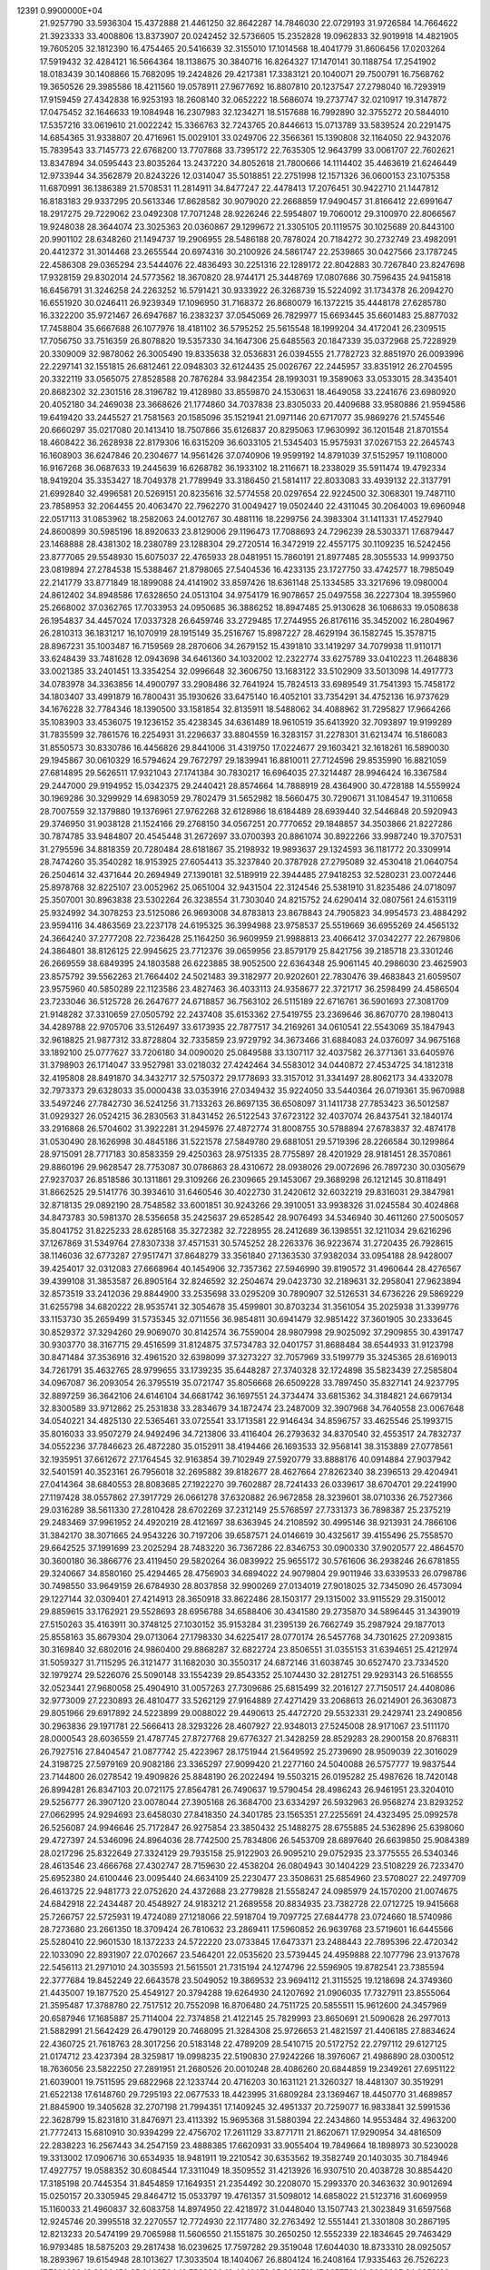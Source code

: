                                                                                 
12391  0.9900000E+04
  21.9257790  33.5936304  15.4372888  21.4461250  32.8642287  14.7846030
  22.0729193  31.9726584  14.7664622  21.3923333  33.4008806  13.8373907
  20.0242452  32.5736605  15.2352828  19.0962833  32.9019918  14.4821905
  19.7605205  32.1812390  16.4754465  20.5416639  32.3155010  17.1014568
  18.4041779  31.8606456  17.0203264  17.5919432  32.4284121  16.5664364
  18.1138675  30.3840716  16.8264327  17.1470141  30.1188754  17.2541902
  18.0183439  30.1408866  15.7682095  19.2424826  29.4217381  17.3383121
  20.1040071  29.7500791  16.7568762  19.3650526  29.3985586  18.4211560
  19.0578911  27.9677692  16.8807810  20.1237547  27.2798040  16.7293919
  17.9159459  27.4342838  16.9253193  18.2608140  32.0652222  18.5686074
  19.2737747  32.0210917  19.3147872  17.0475452  32.1646633  19.1084948
  16.2307983  32.1234271  18.5157688  16.7992890  32.3755272  20.5844010
  17.5357216  33.0619610  21.0022242  15.3366763  32.7243765  20.8446613
  15.0713789  33.5839524  20.2291475  14.6854365  31.9338807  20.4716961
  15.0029101  33.0249706  22.3566361  15.1390808  32.1164050  22.9432076
  15.7839543  33.7145773  22.6768200  13.7707868  33.7395172  22.7635305
  12.9643799  33.0061707  22.7602621  13.8347894  34.0595443  23.8035264
  13.2437220  34.8052618  21.7800666  14.1114402  35.4463619  21.6246449
  12.9733944  34.3562879  20.8243226  12.0314047  35.5018851  22.2751998
  12.1571326  36.0600153  23.1075358  11.6870991  36.1386389  21.5708531
  11.2814911  34.8477247  22.4478413  17.2076451  30.9422710  21.1447812
  16.8183183  29.9337295  20.5613346  17.8628582  30.9079020  22.2668859
  17.9490457  31.8166412  22.6991647  18.2917275  29.7229062  23.0492308
  17.7071248  28.9226246  22.5954807  19.7060012  29.3100970  22.8066567
  19.9248038  28.3644074  23.3025363  20.0360867  29.1299672  21.3305105
  20.1119575  30.1025689  20.8443100  20.9901102  28.6348260  21.1494737
  19.2906955  28.5486188  20.7878024  20.7184272  30.2732749  23.4982091
  20.4412372  31.3014468  23.2655544  20.6974316  30.2100926  24.5861747
  22.2539865  30.0427566  23.1787245  22.4586308  29.0365294  23.5444076
  22.4836493  30.2251316  22.1289172  22.8042883  30.7267840  23.8247698
  17.9328159  29.8302014  24.5773562  18.3670820  28.9744171  25.3448769
  17.0807686  30.7596435  24.9415818  16.6456791  31.3246258  24.2263252
  16.5791421  30.9333922  26.3268739  15.5224092  31.1734378  26.2094270
  16.6551920  30.0246411  26.9239349  17.1096950  31.7168372  26.8680079
  16.1372215  35.4448178  27.6285780  16.3322200  35.9721467  26.6947687
  16.2383237  37.0545069  26.7829977  15.6693445  35.6601483  25.8877032
  17.7458804  35.6667688  26.1077976  18.4181102  36.5795252  25.5615548
  18.1999204  34.4172041  26.2309515  17.7056750  33.7516359  26.8078820
  19.5357330  34.1647306  25.6485563  20.1847339  35.0372968  25.7228929
  20.3309009  32.9878062  26.3005490  19.8335638  32.0536831  26.0394555
  21.7782723  32.8851970  26.0093996  22.2297141  32.1551815  26.6812461
  22.0948303  32.6124435  25.0026767  22.2445957  33.8351912  26.2704595
  20.3322119  33.0565075  27.8528588  20.7876284  33.9842354  28.1993031
  19.3589063  33.0533015  28.3435401  20.8682302  32.2301516  28.3196782
  19.4128980  33.8559870  24.1530631  18.4649058  33.2241676  23.6980920
  20.4052180  34.2469038  23.3668626  21.1774860  34.7037838  23.8305033
  20.4409688  33.9580886  21.9594586  19.6419420  33.2445527  21.7581563
  20.1585096  35.1521941  21.0971146  20.6717077  35.9869276  21.5745546
  20.6660297  35.0217080  20.1413410  18.7507866  35.6126837  20.8295063
  17.9630992  36.1201548  21.8701554  18.4608422  36.2628938  22.8179306
  16.6315209  36.6033105  21.5345403  15.9575931  37.0267153  22.2645743
  16.1608903  36.6247846  20.2304677  14.9561426  37.0740906  19.9599192
  14.8791039  37.5152957  19.1108000  16.9167268  36.0687633  19.2445639
  16.6268782  36.1933102  18.2116671  18.2338029  35.5911474  19.4792334
  18.9419204  35.3353427  18.7049378  21.7789949  33.3186450  21.5814117
  22.8033083  33.4939132  22.3137791  21.6992840  32.4996581  20.5269151
  20.8235616  32.5774558  20.0297654  22.9224500  32.3068301  19.7487110
  23.7858953  32.2064455  20.4063470  22.7962270  31.0049427  19.0502440
  22.4311045  30.2064003  19.6960948  22.0517113  31.0853962  18.2582063
  24.0012767  30.4881116  18.2299756  24.3983304  31.1411331  17.4527940
  24.8600899  30.5985196  18.8920633  23.8129006  29.1196473  17.7088693
  24.7296239  28.5303371  17.6879447  23.1468888  28.4381302  18.2380789
  23.1288304  29.2720514  16.3472919  22.4557175  30.1109235  16.5242456
  23.8777065  29.5548930  15.6075037  22.4765933  28.0481951  15.7860191
  21.8977485  28.3055533  14.9993750  23.0819894  27.2784538  15.5388467
  21.8798065  27.5404536  16.4233135  23.1727750  33.4742577  18.7985049
  22.2141779  33.8771849  18.1899088  24.4141902  33.8597426  18.6361148
  25.1334585  33.3217696  19.0980004  24.8612402  34.8948586  17.6328650
  24.0513104  34.9754179  16.9078657  25.0497558  36.2227304  18.3955960
  25.2668002  37.0362765  17.7033953  24.0950685  36.3886252  18.8947485
  25.9130628  36.1068633  19.0508638  26.1954837  34.4457024  17.0337328
  26.6459746  33.2729485  17.2744955  26.8176116  35.3452002  16.2804967
  26.2810313  36.1831217  16.1070919  28.1915149  35.2516767  15.8987227
  28.4629194  36.1582745  15.3578715  28.8967231  35.1003487  16.7159569
  28.2870606  34.2679152  15.4391810  33.1419297  34.7079938  11.9110171
  33.6248439  33.7481628  12.0943698  34.6461360  34.1032002  12.2322774
  33.6275789  33.0410223  11.2648836  33.0021385  33.2401451  13.3354254
  32.0996648  32.3606750  13.1683122  33.5102909  33.5013098  14.4917773
  34.0783978  34.3363856  14.4900797  33.2908486  32.7641924  15.7824513
  33.6989549  31.7541393  15.7458172  34.1803407  33.4991879  16.7800431
  35.1930626  33.6475140  16.4052101  33.7354291  34.4752136  16.9737629
  34.1676228  32.7784346  18.1390500  33.1581854  32.8135911  18.5488062
  34.4088962  31.7295827  17.9664266  35.1083903  33.4536075  19.1236152
  35.4238345  34.6361489  18.9610519  35.6413920  32.7093897  19.9199289
  31.7835599  32.7861576  16.2254931  31.2296637  33.8804559  16.3283157
  31.2278301  31.6213474  16.5186083  31.8550573  30.8330786  16.4456826
  29.8441006  31.4319750  17.0224677  29.1603421  32.1618261  16.5890030
  29.1945867  30.0610329  16.5794624  29.7672797  29.1839941  16.8810011
  27.7124596  29.8535990  16.8821059  27.6814895  29.5626511  17.9321043
  27.1741384  30.7830217  16.6964035  27.3214487  28.9946424  16.3367584
  29.2447000  29.9194952  15.0342375  29.2440421  28.8574664  14.7888919
  28.4364900  30.4728188  14.5559924  30.1969286  30.3299929  14.6983059
  29.7802479  31.5652982  18.5660475  30.7290671  31.1084547  19.3110658
  28.7007559  32.1379880  19.1376961  27.9762268  32.6128986  18.6184489
  28.6939440  32.5446848  20.5920943  29.3746950  31.9038128  21.1524166
  29.2768150  34.0567251  20.7770652  29.1848857  34.3503866  21.8227286
  30.7874785  33.9484807  20.4545448  31.2672697  33.0700393  20.8861074
  30.8922266  33.9987240  19.3707531  31.2795596  34.8818359  20.7280484
  28.6181867  35.2198932  19.9893637  29.1324593  36.1181772  20.3309914
  28.7474260  35.3540282  18.9153925  27.6054413  35.3237840  20.3787928
  27.2795089  32.4530418  21.0640754  26.2504614  32.4371644  20.2694949
  27.1390181  32.5189919  22.3944485  27.9418253  32.5280231  23.0072446
  25.8978768  32.8225107  23.0052962  25.0651004  32.9431504  22.3124546
  25.5381910  31.8235486  24.0718097  25.3507001  30.8963838  23.5302264
  26.3238554  31.7303040  24.8215752  24.6290414  32.0807561  24.6153119
  25.9324992  34.3078253  23.5125086  26.9693008  34.8783813  23.8678843
  24.7905823  34.9954573  23.4884292  23.9594116  34.4863569  23.2237178
  24.6195325  36.3994988  23.9758537  25.5519669  36.6955269  24.4565132
  24.3664240  37.2777208  22.7236428  25.1164250  36.9609959  21.9988813
  23.4066412  37.0342277  22.2679806  24.3864801  38.8126125  22.9945625
  23.7712376  39.0659956  23.8579179  25.8421756  39.2185718  23.3301246
  26.2669559  38.6849395  24.1803588  26.6223885  38.9052500  22.6364348
  25.9061145  40.2986030  23.4625903  23.8575792  39.5562263  21.7664402
  24.5021483  39.3182977  20.9202601  22.7830476  39.4683843  21.6059507
  23.9575960  40.5850289  22.1123586  23.4827463  36.4033113  24.9358677
  22.3721717  36.2598499  24.4586504  23.7233046  36.5125728  26.2647677
  24.6718857  36.7563102  26.5115189  22.6716761  36.5901693  27.3081709
  21.9148282  37.3310659  27.0505792  22.2437408  35.6153362  27.5419755
  23.2369646  36.8670770  28.1980413  34.4289788  22.9705706  33.5126497
  33.6173935  22.7877517  34.2169261  34.0610541  22.5543069  35.1847943
  32.9618825  21.9877312  33.8728804  32.7335859  23.9729792  34.3673466
  31.6884083  24.0376097  34.9675168  33.1892100  25.0777627  33.7206180
  34.0090020  25.0849588  33.1307117  32.4037582  26.3771361  33.6405976
  31.3798903  26.1714047  33.9527981  33.0218032  27.4242464  34.5583012
  34.0440872  27.4534725  34.1812318  32.4195808  28.8491870  34.3432717
  32.5750372  29.1778693  33.3157012  31.3341497  28.8062173  34.4332078
  32.7973373  29.6328033  35.0000438  33.0353916  27.0349432  35.9224050
  33.5440364  26.0719361  35.9670988  33.5497246  27.7842730  36.5241256
  31.7133263  26.8697135  36.6508097  31.1411738  27.7853423  36.5012587
  31.0929327  26.0524215  36.2830563  31.8431452  26.5122543  37.6723122
  32.4037074  26.8437541  32.1840174  33.2916868  26.5704602  31.3922281
  31.2945976  27.4872774  31.8008755  30.5788894  27.6783837  32.4874178
  31.0530490  28.1626998  30.4845186  31.5221578  27.5849780  29.6881051
  29.5719396  28.2266584  30.1299864  28.9715091  28.7717183  30.8583359
  29.4250363  28.9751335  28.7755897  28.4201929  28.9181451  28.3570861
  29.8860196  29.9628547  28.7753087  30.0786863  28.4310672  28.0938026
  29.0072696  26.7897230  30.0305679  27.9237037  26.8518586  30.1311861
  29.3109266  26.2309665  29.1453067  29.3689298  26.1212145  30.8118491
  31.8662525  29.5141776  30.3934610  31.6460546  30.4022730  31.2420612
  32.6032219  29.8316031  29.3847981  32.8718135  29.0892190  28.7548582
  33.6001851  30.9243266  29.3910051  33.9938326  31.0245584  30.4024868
  34.8473783  30.5981370  28.5356658  35.2425637  29.6528542  28.9076493
  34.5346940  30.4611260  27.5005057  35.8041752  31.8225233  28.6285168
  35.3272382  32.7228955  28.2412689  36.1398551  32.1211034  29.6216296
  37.1267869  31.5349764  27.8307338  37.4571531  30.5745252  28.2263376
  36.9223674  31.2720435  26.7928615  38.1146036  32.6773287  27.9517471
  37.8648279  33.3561840  27.1363530  37.9382034  33.0954188  28.9428007
  39.4254017  32.0312083  27.6668964  40.1454906  32.7357362  27.5946990
  39.8190572  31.4960644  28.4276567  39.4399108  31.3853587  26.8905164
  32.8246592  32.2504674  29.0423730  32.2189631  32.2958041  27.9623894
  32.8573519  33.2412036  29.8844900  33.2535698  33.0295209  30.7890907
  32.5126531  34.6736226  29.5869229  31.6255798  34.6820222  28.9535741
  32.3054678  35.4599801  30.8703234  31.3561054  35.2025938  31.3399776
  33.1153730  35.2659499  31.5735345  32.0711556  36.9854811  30.6941479
  32.9851422  37.3601905  30.2333645  30.8529372  37.3294260  29.9069070
  30.8142574  36.7559004  28.9807998  29.9025092  37.2909855  30.4391747
  30.9303770  38.3167715  29.4516599  31.8124875  37.5734783  32.0401757
  31.8688484  38.6544933  31.9123798  30.8471484  37.3536916  32.4961520
  32.6398099  37.3273227  32.7057969  33.5199779  35.3245365  28.6169013
  34.7261791  35.4632765  28.9799655  33.1739235  35.6448287  27.3740328
  32.1724898  35.5823439  27.2585804  34.0967087  36.2093054  26.3795519
  35.0721747  35.8056668  26.6509228  33.7897450  35.8327141  24.9237795
  32.8897259  36.3642106  24.6146104  34.6681742  36.1697551  24.3734474
  33.6815362  34.3184821  24.6679134  32.8300589  33.9712862  25.2531838
  33.2834679  34.1872474  23.2487009  32.3907968  34.7640558  23.0067648
  34.0540221  34.4825130  22.5365461  33.0725541  33.1713581  22.9146434
  34.8596757  33.4625546  25.1993715  35.8016033  33.9507279  24.9492496
  34.7213806  33.4116404  26.2793632  34.8370540  32.4553517  24.7832737
  34.0552236  37.7846623  26.4872280  35.0152911  38.4194466  26.1693533
  32.9568141  38.3153889  27.0778561  32.1935951  37.6612672  27.1764545
  32.9163854  39.7102949  27.5920779  33.8888176  40.0914884  27.9037942
  32.5401591  40.3523161  26.7956018  32.2695882  39.8182677  28.4627664
  27.8262340  38.2396513  29.4204941  27.0414364  38.6840553  28.8083685
  27.1922270  39.7602887  28.7241433  26.0339617  38.6704701  29.2241990
  27.1197428  38.0557862  27.3917729  26.0661278  37.6320882  26.9672858
  28.3239601  38.0710336  26.7527366  29.0316289  38.5611330  27.2810428
  28.6702269  37.2312149  25.5768597  27.7331373  36.7898387  25.2375219
  29.2483469  37.9961952  24.4920219  28.4121697  38.6363945  24.2108592
  30.4995146  38.9213931  24.7866106  31.3842170  38.3071665  24.9543226
  30.7197206  39.6587571  24.0146619  30.4325617  39.4155496  25.7558570
  29.6642525  37.1991699  23.2025294  28.7483220  36.7367286  22.8346753
  30.0900330  37.9020577  22.4864570  30.3600180  36.3866776  23.4119450
  29.5820264  36.0839922  25.9655172  30.5761606  36.2938246  26.6781855
  29.3240667  34.8580160  25.4294465  28.4756903  34.6894022  24.9079804
  29.9011946  33.6339533  26.0798786  30.7498550  33.9649159  26.6784930
  28.8037858  32.9900269  27.0134019  27.9018025  32.7345090  26.4573094
  29.1227144  32.0309401  27.4214913  28.3650918  33.8622486  28.1503177
  29.1315002  33.9115529  29.3150012  29.8859615  33.1762921  29.5528693
  28.6956788  34.6588406  30.4341580  29.2735870  34.5896445  31.3439019
  27.5150263  35.4163911  30.3748125  27.1030152  35.9153284  31.2395139
  26.7662749  35.2987924  29.1877013  25.8558163  35.8679304  29.0713064
  27.1798330  34.6225417  28.0770174  26.5457768  34.7301625  27.2093815
  30.3169840  32.6802016  24.9860400  29.8868287  32.6822724  23.8506551
  31.0355153  31.6394651  25.4212974  31.5059327  31.7115295  26.3121477
  31.1682030  30.3550317  24.6872146  31.6038745  30.6527470  23.7334520
  32.1979274  29.5226076  25.5090148  33.1554239  29.8543352  25.1074430
  32.2812751  29.9293143  26.5168555  32.0523441  27.9680058  25.4904910
  31.0057263  27.7309686  25.6815499  32.2016127  27.7150517  24.4408086
  32.9773009  27.2230893  26.4810477  33.5262129  27.9164889  27.4271429
  33.2068613  26.0214901  26.3630873  29.8051966  29.6917892  24.5223899
  29.0088022  29.4490613  25.4472720  29.5532331  29.2429741  23.2490856
  30.2963836  29.1971781  22.5666413  28.3293226  28.4607927  22.9348013
  27.5245008  28.9171067  23.5111170  28.0000543  28.6036559  21.4787745
  27.8727768  29.6776327  21.3428259  28.8529283  28.2900158  20.8768311
  26.7927516  27.8404547  21.0877742  25.4223967  28.1751944  21.5649592
  25.2739690  28.9509039  22.3016029  24.3198725  27.5979169  20.9082186
  23.3365297  27.9099420  21.2277160  24.5040088  26.5757777  19.9837544
  23.7144800  26.0278542  19.4909826  25.8848190  26.2022494  19.5503215
  26.0195282  25.4987626  18.7420148  26.8994281  26.8347103  20.0721175
  27.8564781  26.7490637  19.5790454  28.4986243  26.9461951  23.3204010
  29.5256777  26.3907120  23.0078044  27.3905168  26.3684700  23.6334297
  26.5932963  26.9568274  23.8293252  27.0662995  24.9294693  23.6458030
  27.8418350  24.3401785  23.1565351  27.2255691  24.4323495  25.0992578
  26.5256087  24.9946646  25.7172847  26.9275854  23.3850432  25.1488275
  28.6755885  24.5362896  25.6398060  29.4727397  24.5346096  24.8964036
  28.7742500  25.7834806  26.5453709  28.6897640  26.6639850  25.9084389
  28.0217296  25.8322649  27.3324129  29.7935158  25.9122903  26.9095210
  29.0752935  23.3775555  26.5340346  28.4613546  23.4666768  27.4302747
  28.7159630  22.4538204  26.0804943  30.1404229  23.5108229  26.7233470
  25.6952380  24.6100446  23.0095440  24.6634109  25.2230477  23.3508631
  25.6854960  23.5708027  22.2497709  26.4613725  22.9481773  22.0752620
  24.4372688  23.2779828  21.5558247  24.0985979  24.1570200  21.0074675
  24.6842918  22.2434487  20.4548927  24.9183212  21.2689558  20.8834935
  23.7382728  22.0712725  19.9415668  25.7266757  22.5725931  19.4724089
  27.1218066  22.5918704  19.7097725  27.6844778  23.0724660  18.5740986
  28.7273680  23.2661350  18.3709424  26.7810632  23.2869411  17.5960852
  26.9639768  23.5719601  16.6445566  25.5280410  22.9601530  18.1372233
  24.5722220  23.0733845  17.6473371  23.2488443  22.7895396  22.4720342
  22.1033090  22.8931907  22.0702667  23.5464201  22.0535620  23.5739445
  24.4959888  22.1077796  23.9137678  22.5456113  21.2971010  24.3035593
  21.5615501  21.7315194  24.1274796  22.5596905  19.8782541  23.7385594
  22.3777684  19.8452249  22.6643578  23.5049052  19.3869532  23.9694112
  21.3115525  19.1218698  24.3749360  21.4435007  19.1877520  25.4549127
  20.3794288  19.6264930  24.1207692  21.0906035  17.7327911  23.8555064
  21.3595487  17.3788780  22.7517512  20.7552098  16.8706480  24.7511725
  20.5855511  15.9612600  24.3457969  20.6587946  17.1685887  25.7114004
  22.7374858  21.4122145  25.7829993  23.8650691  21.5090628  26.2977013
  21.5882991  21.5642429  26.4790129  20.7468095  21.3284308  25.9726653
  21.4821597  21.4406185  27.8834624  22.4360725  21.7618763  28.3017256
  20.5183148  22.4789209  28.5410715  20.5172752  22.2797112  29.6127125
  21.0174712  23.4237394  28.3259817  19.0998235  22.5190830  27.9242266
  18.3976067  21.4986890  28.0300512  18.7636056  23.5822250  27.2891951
  21.2680526  20.0010248  28.4086260  20.6844859  19.2349261  27.6951122
  21.6039001  19.7511595  29.6822968  22.1233744  20.4716203  30.1631121
  21.3260327  18.4481307  30.3519291  21.6522138  17.6148760  29.7295193
  22.0677533  18.4423995  31.6809284  23.1369467  18.4450770  31.4689857
  21.8845900  19.3405628  32.2707198  21.7994351  17.1409245  32.4951337
  20.7259077  16.9833841  32.5991536  22.3628799  15.8231810  31.8476971
  23.4113392  15.9695368  31.5880394  22.2434860  14.9553484  32.4963200
  21.7772413  15.6810910  30.9394299  22.4756702  17.2611129  33.8771711
  21.8620671  17.9290954  34.4816509  22.2838223  16.2567443  34.2547159
  23.4888385  17.6620931  33.9055404  19.7849664  18.1898973  30.5230028
  19.3313002  17.0906716  30.6534935  18.9481911  19.2210542  30.6353562
  19.3582749  20.1403035  30.7184946  17.4927757  19.0588352  30.6084544
  17.3311049  18.3509552  31.4213926  16.9307510  20.4038728  30.8854420
  17.3185198  20.7445354  31.8454859  17.1649351  21.2354492  30.2208070
  15.2993370  20.3463632  30.9012694  15.0250157  20.3305945  29.8464712
  15.0533797  19.4761357  31.5098012  14.6858022  21.5123716  31.6069959
  15.1160033  21.4960837  32.6083758  14.8974950  22.4218972  31.0448040
  13.1507743  21.3023849  31.6597568  12.9245746  20.3995518  32.2270557
  12.7724930  22.1177480  32.2763492  12.5551441  21.3301808  30.2867195
  12.8213233  20.5474199  29.7065988  11.5606550  21.1551875  30.2650250
  12.5552339  22.1834645  29.7463429  16.9793485  18.5875203  29.2817438
  16.0239625  17.7597282  29.3519048  17.6044030  18.8733310  28.0925057
  18.2893967  19.6154948  28.1013627  17.3033504  18.1404067  26.8804124
  16.2408164  17.9335463  26.7526223  17.7914020  18.9980450  25.6462534
  18.7568896  19.4349073  25.9013713  17.9657701  18.3026325  24.8252139
  16.8307393  20.1377718  25.3793623  15.8826274  19.7229781  25.0371195
  16.6194457  20.6359452  26.3255542  17.3958199  21.1153935  24.4449137
  18.3731634  21.4416482  24.8005225  17.5430235  20.6525821  23.4690865
  16.4593431  22.3666001  24.2310037  15.4723928  21.9118741  24.1458368
  16.6088329  22.9422136  25.1444697  16.7651715  23.1534549  23.0809290
  17.6832974  23.5456868  23.2335871  16.6924574  22.5507594  22.2737286
  16.0910030  23.9047272  23.0464784  17.9378263  16.7471340  26.9201667
  17.3671213  15.8843834  26.2043379  19.0983841  16.5799168  27.5008581
  19.5197945  17.3460193  28.0064272  19.7504081  15.1936502  27.6553796
  20.8112364  15.2424895  27.9010569  19.1634794  14.7043740  28.4326963
  19.6388200  14.7215464  26.6792822  19.6845400  20.3452135  34.4048616
  19.0219769  21.2106673  34.4151634  19.2696183  21.8413456  35.2689906
  17.9898236  20.8636823  34.3665742  19.3519005  22.0443629  33.1866184
  20.1118170  21.7275442  32.3010817  18.6299484  23.1593318  33.1174361
  17.9572661  23.4412811  33.8160798  18.6690544  23.9793334  31.9073238
  18.8078559  23.3031354  31.0637642  17.2899449  24.7464569  31.8120833
  16.5405143  23.9570883  31.7541959  17.0086664  25.3904875  32.6452757
  17.2464562  25.6483139  30.5577499  18.0531570  26.3808942  30.5319784
  17.5510290  25.0324427  29.7115596  15.8980626  26.1508982  30.1724903
  14.8858365  25.8789862  30.8891550  15.6697434  26.7236572  29.0456019
  14.7952783  27.2289152  29.0344149  16.4326506  27.1574881  28.5457337
  19.8698307  24.8949637  31.8188598  20.1622534  25.3902492  30.7265579
  20.5875531  25.0902996  32.9344945  20.3310271  24.5050461  33.7166537
  21.8168169  25.8843993  33.0971336  22.0251481  26.4375571  32.1813200
  21.7136338  26.7393565  34.3203451  22.4423178  27.5466815  34.2472290
  20.6881314  27.1004395  34.3982260  22.0167444  25.9176666  35.6112404
  21.4288746  24.8453093  35.8145941  22.9010974  26.4000027  36.4410789
  23.2094769  25.8476988  37.2284573  23.3661129  27.2662678  36.2098966
  23.0654883  25.0032918  33.0268431  24.2199878  25.4764162  33.1842705
  22.9083444  23.7243624  32.8472995  21.9778085  23.3728143  32.6723230
  24.0082382  22.7041987  32.8097458  24.9579029  23.1240201  33.1413886
  23.6558803  21.5507056  33.7108166  22.6650314  21.1566310  33.4849247
  24.3359573  20.7437998  33.4378731  23.7352768  21.7771045  35.1844516
  23.3994210  22.8057283  35.3157296  23.0506608  20.8377481  36.0977161
  23.2616818  19.7924330  35.8721360  23.2184273  20.9836342  37.1647969
  21.9816479  21.0121632  35.9756983  25.3141314  21.7094149  35.5946176
  25.4151818  22.1176300  36.6002296  25.6230763  20.6661401  35.6596744
  25.9448440  22.1915305  34.8477133  24.0997583  22.3050026  31.3657141
  23.1815323  21.7186396  30.7976339  25.2532615  22.5819502  30.8279315
  25.9840085  23.0214168  31.3692058  25.4945627  22.4963112  29.3342832
  24.5131532  22.2008176  28.9633128  25.8615526  23.9684448  28.7671286
  26.8719809  24.2043284  29.1010500  25.9123375  23.8918491  27.6810098
  24.9000889  25.0617615  29.1836137  25.0140500  25.1309195  30.2654316
  25.2391030  26.3711088  28.4236378  26.2273412  26.7625712  28.6649791
  25.3774849  26.0150314  27.4027749  24.4874182  27.1563191  28.5043521
  23.4519047  24.7723564  28.8592146  23.0625089  23.9864746  29.5064091
  22.9269267  25.7268114  28.8981044  23.3237229  24.4715291  27.8194202
  26.4655267  21.3953793  28.9517505  27.4367046  21.2043544  29.7317686
  26.2560095  20.7305129  27.8167237  25.4896034  21.0351069  27.2336762
  27.0713165  19.6250322  27.4194070  28.0023741  19.6191144  27.9861499
  26.2810693  18.3310212  27.6381742  27.0188780  17.5538668  27.4387516
  25.6763091  18.0516631  29.0692568  26.4820258  18.3239506  29.7510074
  24.7773867  18.5878603  29.3734462  25.4904377  16.9825754  29.1722859
  25.1715130  18.0624161  26.5439585  24.6095570  18.9961916  26.5247538
  25.6122688  18.0299786  25.5475735  24.1230765  17.0076534  26.5988852
  23.6496059  17.0540768  27.5795842  23.4956735  17.1670014  25.7219231
  24.5419536  16.0036685  26.6671127  27.5833209  19.8382373  25.9448670
  26.8496579  20.4928156  25.2024376  28.6173223  19.1066201  25.5042797
  29.0672410  18.4813142  26.1574763  29.0919868  19.1326519  24.1183500
  28.3109372  19.5663485  23.4938750  30.2537428  20.0717732  24.0614087
  30.7174871  20.0848557  23.0750670  29.8142311  21.0579398  24.2111024
  31.4160810  19.8319397  24.9357161  31.8371214  18.6573082  25.2460878
  32.0644515  20.7743544  25.4230127  32.9528894  20.5466086  25.8459902
  31.6925047  21.7001323  25.2658675  29.4355718  17.7217117  23.6572397
  29.5485447  16.7484120  24.3939354  29.7356607  17.6995548  22.3232295
  29.6020561  18.5370610  21.7747468  30.1518942  16.4795797  21.5958278
  29.3562059  15.7439722  21.4780914  30.6740434  16.7944208  20.1340207
  31.0679714  15.9298626  19.5997362  29.5934711  17.4859099  19.2968225
  28.6421192  16.9770311  19.4519988  29.4243912  18.4900685  19.6856380
  30.0295462  17.4959756  18.2979029  31.6817992  17.7861254  20.2503299
  32.5503552  17.3867096  20.3379512  31.3188108  15.7360973  22.2948656
  31.3502902  14.5150906  22.1472442  32.2375354  16.4016617  23.0585693
  31.9366675  17.3362745  23.2953761  33.4355722  15.7581587  23.6822233
  33.7277615  15.0115137  22.9438151  34.5473814  16.7208789  23.8588903
  34.3318474  17.3142647  24.7474527  35.4289780  16.1474131  24.1452892
  34.8753046  17.8067912  22.7167167  34.1011127  18.5646735  22.5969671
  35.8335964  18.3004233  22.8782851  34.9528794  16.9714099  21.3491529
  35.8327091  16.0397823  21.1951142  34.0786761  17.2243393  20.4634382
  33.0983032  15.0525822  24.9661007  33.9219849  14.5632684  25.6349526
  31.8502681  14.9593680  25.4105318  31.1017731  15.4045471  24.8989855
  31.4521821  14.3062954  26.6322676  30.4051713  14.0112542  26.7016868
  32.0763063  13.4164449  26.7143542  31.6578023  15.2107682  27.9082002
  31.3689715  14.6520338  28.9746489  32.0478787  16.4859404  27.7815998
  32.3853338  16.8863976  26.9179691  32.1830926  17.3605508  28.9308860
  32.5830945  16.7410162  29.7335565  33.2455664  18.5149124  28.6610651
  33.2805947  19.1369169  29.5554839  34.2064337  18.0752854  28.3935540
  32.8744866  19.0593855  27.7927589  30.8383370  17.9951781  29.3674149
  29.9432552  18.2981517  28.5618549  30.8045077  18.2779172  30.7104589
  31.6050173  18.1454372  31.3119017  29.7069801  19.0768004  31.3481552
  29.1760531  19.4886558  30.4899060  28.7833577  18.1110751  32.1564918
  28.5178899  17.4466528  31.3341963  29.4223070  17.3476096  33.3170665
  29.9697838  18.0118735  33.9857388  28.6981016  16.7093645  33.8232905
  30.1679980  16.6620289  32.9145466  27.6508984  18.9272027  32.6754882
  28.0748502  19.4411913  33.5381499  27.3837484  19.7750337  32.0446843
  26.3645736  18.2140409  33.0350271  25.7443225  18.8548811  33.6616948
  25.8694691  17.8940011  32.1182109  26.5979421  17.3026080  33.5854192
  30.1515954  20.3657851  32.1043212  31.1025830  20.3396269  32.8299165
  29.5124391  21.5478659  31.7976602  28.9428444  21.4133848  30.9745096
  29.9418898  22.8606824  32.1888973  30.6735827  22.7896444  32.9936825
  30.5557720  23.5942848  30.9773867  29.8091770  23.5403273  30.1850582
  30.7444799  24.6361638  31.2362052  31.8067599  23.0350970  30.4938017
  32.4798765  23.1003556  31.3486488  31.6677540  21.9749519  30.2819768
  32.2435360  23.7473769  29.2677169  31.4499231  23.9040826  28.5371541
  32.6611510  24.7255511  29.5062037  33.4701941  22.9843333  28.6996093
  34.1824506  22.8784593  29.5178889  33.0810110  22.0540248  28.2858870
  34.2965807  23.7677915  27.7319112  34.5406206  24.7140192  27.9872514
  35.1309072  23.2227139  27.5679302  33.7107520  23.8565272  26.9139666
  28.7366966  23.7197859  32.6179900  27.7126435  23.7137630  31.9402908
  28.9288617  24.4767402  33.6921662  29.8367401  24.3808511  34.1242103
  27.9097943  25.4254709  34.1529521  26.9347098  24.9528260  34.0349810
  28.0213734  25.7392437  35.6582073  28.9863691  26.2145251  35.8342500
  27.2842773  26.5210338  35.8414959  27.8093018  24.6721461  36.6518433
  27.1173915  23.9273832  36.2585389  29.0256382  24.0285555  37.2392128
  29.7278818  24.7700204  37.6202426  28.6290140  23.3370012  37.9825373
  29.5148021  23.3481677  36.5421569  27.0482611  25.3122891  37.8648010
  26.7496117  24.4785544  38.5002570  27.5459426  26.1089988  38.4176735
  26.1340288  25.8310425  37.5764014  27.8517073  26.7411176  33.4126657
  28.8501967  27.4451173  33.2735280  26.6157842  27.2046788  32.9968928
  25.8496267  26.5480188  33.0404860  26.4328016  28.5245934  32.4192921
  27.1857527  28.7634026  31.6682030  25.0035618  28.5141496  31.8264681
  24.7786245  29.5485983  31.5668131  25.0025288  27.8478761  30.9638102
  24.2992646  28.0595793  32.5232010  26.6585183  29.6605812  33.4533118
  26.6362078  29.3574149  34.6958665  26.9537718  30.8619503  32.9624497
  27.0324859  31.0468407  31.9726418  26.8425525  32.1661346  33.7617748
  26.9837741  33.0248174  33.1054059  25.8873954  32.2794040  34.2745618
  27.7311724  32.0690041  34.3854909  26.8148709  10.8127617  21.6838743
  25.8387972  10.4863514  21.3249363  25.5711114   9.6147617  21.9222347
  25.7582138  10.1455660  20.2927213  24.8727417  11.6573854  21.5898851
  24.1362824  11.7485483  22.5356565  24.9482433  12.6168660  20.6564849
  25.6168476  12.4648569  19.9148869  24.2065412  13.8699140  20.5048420
  23.3587085  13.6919141  21.1663522  25.0450533  15.0316995  21.0575163
  26.0005865  15.0239731  20.5331150  24.5380991  15.9823052  20.8918246
  25.4286844  15.0006322  22.5683949  25.9739692  14.0709547  22.7310746
  26.3285201  16.1973911  22.9208868  26.6876002  15.9851249  23.9279184
  27.2154973  16.2522296  22.2897238  25.7871723  17.1263234  22.7416455
  24.1860674  15.2391285  23.4658936  23.6685093  16.1729382  23.2462733
  23.4530107  14.4445690  23.3265733  24.5359746  15.2466236  24.4981778
  23.7869314  14.0944945  19.0533446  24.6377691  14.2616119  18.2223884
  22.4728183  14.2734948  18.8586077  21.8394829  14.2619879  19.6452804
  21.8313073  14.7496515  17.5977266  22.5121878  14.3920764  16.8253007
  20.4651929  13.9912772  17.3455863  20.7540182  12.9424505  17.4137733
  19.7535290  14.1777869  18.1498554  19.6969939  14.1548673  16.0829660
  19.4229816  15.1908800  15.8837112  20.2702680  13.8066679  15.2237722
  18.4569804  13.1734326  16.0437837  18.7696921  12.1609251  16.2990295
  17.8401726  13.6066264  16.8311789  17.6601533  13.1970227  14.8321938
  17.8024633  14.0631692  14.3325559  17.0601902  12.2026402  14.2420065
  16.9267106  10.9879219  14.7026037  17.2765494  10.8397715  15.6384264
  16.2905878  10.3332451  14.2703395  16.5044305  12.4607010  13.1453373
  16.3126875  13.3674678  12.7439541  16.0269605  11.6585062  12.7598443
  21.7611171  16.3174575  17.4852634  20.8423019  16.8250275  18.0495460
  22.7832258  16.8464391  16.7760464  23.4424652  16.1849008  16.3915067
  22.8787369  18.2175851  16.3513657  22.4083531  18.9744377  16.9790704
  24.4220449  18.4435253  16.3213062  24.9550589  17.7603464  15.6600427
  24.5579537  19.3742750  15.7705488  25.1984431  18.3627009  17.5615475
  25.4186722  17.3071392  17.7208860  26.5634792  19.0487819  17.4921879
  27.0304291  19.0618428  18.4770179  27.1670938  18.5718379  16.7200002
  26.2411703  20.0558675  17.2276025  24.3442657  18.9401720  18.6987436
  24.7815068  18.9090557  19.6967186  24.1063079  19.9919722  18.5400224
  23.3917537  18.4302729  18.8430733  22.2366153  18.4331421  15.0540528
  22.5478128  17.6646053  14.0986356  21.5044506  19.4517945  14.9694334
  24.9874271  30.6964077  28.3156811  23.7711006  30.1786846  28.2330455
  23.7435368  29.4452047  27.1113979  24.8730864  29.4681262  26.4044272
  25.6193625  30.3586680  27.0307657  22.6404844  30.2290825  29.1442766
  21.5666269  29.4361191  28.8006729  21.5183479  28.6961368  27.5883323
  22.6211404  28.6200738  26.7766289  22.8590228  27.6658148  25.7210257
  20.3719118  29.4024400  29.6248670  22.3745172  26.2564404  25.6498330
  21.4941305  26.1248509  24.4585605  21.9120580  26.1189093  23.1617478
  21.0645310  25.7870609  22.1878372  19.8470669  25.4690796  22.5472331
  19.2962446  25.4942950  23.7536838  20.1736898  25.8409399  24.7334216
  20.5531089  28.9265579  30.9390110  19.5674360  28.7213665  31.8910398
  18.2586879  29.0021247  31.4546393  18.0538797  29.3449264  30.1368344
  19.0766766  29.5791212  29.2166239  25.6315294  31.7242942  29.7617903
  26.6458956  30.5706830  26.7624309  22.7164524  30.7513235  30.0911400
  20.6114611  28.1482596  27.3593279  23.7196068  27.8213178  25.2117537
  21.8613775  25.8440623  26.5273528  23.1966231  25.5395787  25.5329510
  22.8854969  26.5273881  22.8943849  19.1843132  25.2280793  21.7187282
  19.6775054  25.7431993  25.6978742  21.5977938  28.7147741  31.1468045
  19.8454644  28.2235046  32.8152853  17.3746172  28.8279358  32.0608349
  17.0209308  29.4438279  29.8164735  18.9531946  29.8131038  28.1633432
  19.1038910   5.5776032   1.6550752  41.5318752  24.9277073   5.5885731
  32.0400104  34.9014223  37.5768353   7.5978718  20.7572329  15.8552690
   1.8239429  48.6536676  48.1193081  47.0115118  44.1995076  27.3282084
  42.1582205  49.6070624  19.1070741  47.1537538  16.2267941  20.0188833
  11.5246018   5.3915253   0.6655952  47.6131936   4.4607457  37.9947796
  49.8309567  43.3602516  32.5174867  39.3797726   3.6282551   1.7244748
  11.6018566  29.3571659  16.2395830  23.6138532   8.9226540  39.7968468
  43.7760937   1.1501774  17.2131471  47.6488831  45.5750986  43.4689072
  46.9198186  46.1555342  43.2502952  47.2543200  44.8856776  44.0029958
  44.7819249  30.5222163   2.9701109  44.0566912  31.0629670   3.2829314
  45.5602770  31.0617334   3.1091116  42.5783386  25.8329760  24.5182177
  42.3379771  24.9695466  24.8542949  42.0181001  26.4418114  24.9995535
  41.0627071  35.9497504  46.8521637  40.6743996  35.7863541  45.9926576
  40.3239378  35.9127844  47.4596876  44.0333235  17.7227223  15.3206325
  44.4897555  18.2506918  14.6655372  44.7167918  17.4654024  15.9394131
  22.3013362   2.6690038  27.8607340  21.6177914   3.2795727  28.1367844
  21.8941514   1.8056312  27.9315862  37.8748819  35.1057643  17.6973618
  38.2341580  35.8184612  18.2257704  37.0302184  34.9094254  18.1026105
  12.9101347  25.2385618  16.8398625  13.6155104  25.0076795  17.4443212
  12.2579629  25.6746895  17.3882204   5.0897686  19.8849494  19.3584005
   4.8883602  20.2098313  20.2359644   4.7064450  20.5342937  18.7687848
  18.7756902  32.5802992  31.5599983  18.0805140  32.5348195  32.2164230
  18.9965792  31.6662307  31.3813405   8.7613125  48.6103493  25.6330114
   8.2007726  48.5002001  24.8649658   9.0179914  49.5322521  25.6119645
  42.6999662   0.4634447  39.7702677  43.4495447   1.0053459  39.5238798
  43.0625279  -0.1883479  40.3702237   6.5952163  25.9923096  41.4340951
   7.3060709  26.6271879  41.5226791   6.9909493  25.2523714  40.9735318
  12.1839744  19.5732025  18.8990129  13.1086271  19.8192615  18.9255521
  11.8664792  19.7388278  19.7867048   3.3158868  44.7115335  48.9643840
   3.9680990  44.0681859  48.6869765   3.3393565  44.6793018  49.9207533
  45.5463039   7.3791558  10.5379894  45.9335565   6.8095323  11.2026669
  46.2366396   8.0089676  10.3306117  14.9105422  47.0903671   5.5732374
  15.7858356  46.7662914   5.7855303  14.4362370  47.0610535   6.4041448
   3.6796132  11.5514686   4.0705914   3.5020883  10.8053369   3.4978748
   2.8423598  11.7289024   4.4992589  31.3647502   9.9494079  13.6965310
  31.0300792  10.3104655  12.8756384  32.2901424   9.7771167  13.5227586
   4.3028486  47.8059774  17.5293747   3.4481710  48.1980954  17.7082647
   4.1080100  47.0481559  16.9780341  24.6675883  48.2146193  42.3135565
  24.2532829  47.3917647  42.5733512  25.6057549  48.0516923  42.4111781
   1.0936250   7.5679267  22.9081863   0.3383100   8.0639981  22.5925214
   1.4853640   8.1284337  23.5779657   9.2626586  36.5809167   1.2629545
   9.0818728  36.6652298   2.1991380   9.6059582  35.6928558   1.1643394
  40.0428248  39.7940796  29.4910320  40.7746807  39.1837905  29.5813975
  40.3349454  40.5867038  29.9411922   1.5466054  49.1153306  23.8413483
   1.4131822  50.0314839  23.5982571   1.7718067  48.6797586  23.0192819
  29.6732771  44.4516606  19.6995894  28.8542054  43.9646093  19.7897810
  30.2105065  43.9115865  19.1199894   8.2202324  29.3373415  33.6901586
   8.2113947  29.4514376  34.6404932   8.4197790  30.2080484  33.3462363
  44.3655998  22.0658779  35.1634357  44.6905043  22.4098420  35.9955160
  43.8799161  21.2768271  35.4037315  25.9742807  17.9583359  44.4923427
  26.0664208  18.8193973  44.0845248  26.8663016  17.6128550  44.5266011
   6.8106430   2.0287571  14.0309915   7.5555225   2.0212497  13.4298842
   6.2864571   1.2707746  13.7722953  42.7932087  27.0925588  45.9947314
  42.9586276  27.2314483  45.0622197  41.8457330  26.9701854  46.0542844
  35.3312317  16.6459648   6.6156275  35.1494878  16.9730363   5.7345911
  34.6793304  17.0752411   7.1696838  36.5727793  24.4737119  11.6632580
  36.8272241  24.3055266  10.7559524  37.0981949  25.2304815  11.9230078
  26.9559816  16.8495587   3.8019562  26.0160725  16.9098716   3.6311786
  27.1059309  15.9234909   3.9920756  48.3874628  16.6438900  43.7841754
  48.1024122  17.5238354  44.0304962  48.0581267  16.5260817  42.8931699
  29.4957524  18.1241627   7.3945653  30.1797870  17.7184258   7.9272060
  28.7686308  17.5023563   7.4242775  28.1941888  13.0783089  13.8614388
  28.5671147  13.9085854  14.1577480  27.4191182  13.3295913  13.3590898
  19.8004624  43.0372965  14.6153695  19.5565736  42.4776009  15.3525879
  20.7571000  43.0087537  14.5991969  14.0689624  13.4919610  41.3416889
  13.7477819  13.5656174  42.2403822  13.8327902  14.3251225  40.9338944
  44.1623012  34.5255892  39.6930556  43.9435655  33.5952085  39.7457638
  44.9657051  34.6121906  40.2061582  23.1204509   6.2745676  36.5525861
  22.4541987   6.8761105  36.2201917  23.7419419   6.8371217  37.0146616
  15.7748328  37.9118437  32.5953986  15.6925061  37.6162267  31.6887208
  16.7186527  37.9483972  32.7506393  18.8698251  46.6526092  29.1869304
  19.4660680  45.9613975  29.4749455  19.3418947  47.4659231  29.3655435
  28.1602446   4.7609869  27.2721172  28.4414203   3.8630232  27.0965233
  27.5294938   4.6789201  27.9874146  35.9440375   4.6836235  25.5698978
  35.7442875   5.1704176  26.3694997  36.8631414   4.8827864  25.3915329
   1.0426380  11.1104252  27.4941451   1.4917732  11.6189653  26.8189441
   0.2776168  11.6384635  27.7225087   9.3544197   1.0289676   7.8400521
   8.8550038   1.6959816   8.3111231   9.6263718   0.4101960   8.5178393
  23.1267771  27.1803001  12.9109277  23.8035159  27.8515514  12.9985523
  23.5541467  26.4704600  12.4316427  27.9257104   4.3732245   7.3938843
  27.3525983   4.2640614   8.1527372  28.6375244   3.7500992   7.5397180
  33.3758931   3.6786532  41.2433737  32.6673689   4.2434508  40.9347818
  33.6956692   3.2424026  40.4536519  21.0788156  23.8957289  10.5307648
  21.1022470  24.7494831  10.9629529  21.3841139  23.2810516  11.1979954
  23.2549650  11.2861622  27.4001957  23.1316818  10.4090052  27.7630022
  23.8212349  11.1534928  26.6399530  41.8500395  23.8505168   7.7213498
  41.9770622  24.5824862   8.3249372  42.4111208  23.1557745   8.0659551
  12.3573505  10.8802805  48.2131847  12.4111133  10.1841566  48.8679770
  13.1656401  11.3800065  48.3279611  31.0365277  27.8964100   2.3106915
  31.8286531  27.3675478   2.2154346  31.2847667  28.5920560   2.9195312
  10.5753769  31.6027455  10.5248590  10.2857350  31.4614957   9.6235334
  10.5768787  32.5541930  10.6296313  24.5493118  41.7719055  28.9685781
  23.9902729  42.4661787  29.3174219  23.9495557  41.1985895  28.4912594
  46.0694870   3.9656401  47.6917355  46.8403728   3.8286260  47.1411049
  46.3994898   4.4472839  48.4502532   9.6440717  31.6805441  32.3389207
   9.8289892  32.1868363  33.1299362  10.0235142  30.8189473  32.5118548
  45.5775527   6.0157381  14.9868172  45.6191826   5.4372220  15.7482749
  45.8987246   6.8582131  15.3082459  33.3380115  43.6562583  38.5056701
  32.4546276  43.7038475  38.8711834  33.6034345  44.5699425  38.4009631
  10.0671461  23.0175293  17.4247507   9.9716951  23.9665065  17.3437372
   9.8451553  22.8314986  18.3370799  10.1092528  32.2133475  14.9559014
   9.2185966  32.2134414  15.3065629  10.5252363  31.4512468  15.3588803
  22.7651223  45.9274711   4.0242330  23.7136981  45.9859819   4.1383047
  22.6335959  45.1245466   3.5200059   0.4904950  41.0239686  12.3439165
   0.0214369  41.8554134  12.4140288   1.1419268  41.1735154  11.6587127
  39.2162224  30.3348876  25.1979778  39.2251970  29.3780103  25.2211552
  38.6840720  30.5509412  24.4322308   6.8933110   9.2534886  49.2525077
   7.7778267   9.6187290  49.2309845   6.3853669   9.8217756  48.6734788
  41.6419938  20.3356475  46.5334694  41.6518418  21.2855090  46.6513594
  41.4368282  19.9886600  47.4016506   9.4904133  36.5272878  30.8529924
   9.4904350  36.0382431  30.0301515  10.3644529  36.3848342  31.2163017
   5.5487401   2.5683166  27.4230194   4.6472559   2.2754718  27.2896024
   5.5105353   3.5185096  27.3139067  27.0669731   9.4764363  29.9124917
  27.6234926   8.8211183  29.4916874  27.6175817  10.2573498  29.9693787
  13.8476185  21.1804766  13.2988714  14.5604562  21.5825068  13.7953248
  13.4369269  21.9105018  12.8355925  22.9873957  48.9743351  14.6947030
  22.9962582  49.0987704  13.7456671  23.9051898  49.0523765  14.9550785
  26.9058264   6.3670928  11.8523147  27.2032102   5.8345797  12.5900305
  27.1512485   7.2616782  12.0883585  34.6257180  14.0900794  32.9156877
  33.9546685  13.5611782  32.4841928  34.9668308  13.5251200  33.6090092
  10.9134130  37.9847596  24.8910607  10.4483931  38.8201288  24.8447292
  11.8193453  38.2024496  24.6716763  21.4130858   5.4661104  11.0085517
  22.1093516   5.8373483  10.4666770  21.2904266   6.1043482  11.7112885
   2.5461872  19.8147379   2.8425185   3.1291808  19.0926046   3.0767703
   2.2201323  20.1410526   3.6812311  41.4868038  17.5004795  46.0602207
  42.3715310  17.2227323  46.2975944  41.5439322  18.4538816  45.9970339
   7.0741053  10.8886479  44.1096496   7.7349955  11.2745420  43.5347219
   7.4562657  10.9448671  44.9854490   0.1818911  49.2423279  37.5495978
   0.8996912  49.1274418  36.9268651   0.5257435  49.8531891  38.2014000
  44.8592499   9.9764670  20.2052411  45.1785245   9.0755336  20.1541090
  44.2905392  10.0727506  19.4413500  16.4300254  35.6402113   5.9570857
  16.9314263  35.4071974   6.7384521  16.3219958  34.8136950   5.4865199
  39.9208600  34.2971203   8.1038044  40.1675026  34.3563125   9.0267863
  40.7517314  34.3410600   7.6305667   7.4963337  14.3448637  42.3846950
   7.4121624  13.8650171  43.2086454   8.2103347  14.9632936  42.5395456
  42.2617772  14.7803595  36.5810754  42.4088239  14.3337212  35.7473349
  43.1099664  14.7471164  37.0234573  45.2289852  42.8093311  26.1375263
  44.3876176  42.6398316  26.5613215  45.2471291  42.2087784  25.3923827
  19.5153787   8.5385089  22.4056835  18.7508965   8.9815321  22.7738265
  20.2501955   9.1151222  22.6149517  24.3988938  10.5973585  18.1635950
  23.6036520  10.2995199  18.6053128  24.7481979   9.8114005  17.7434896
  37.8074714  35.9047631   9.3273544  38.4568861  35.4196703   8.8182598
  38.2889988  36.2188160  10.0926870  26.6994594  24.8798337   5.1122005
  26.5911846  24.4832607   5.9766300  27.5545192  25.3083479   5.1506744
  18.8502742   9.3212752  47.1557446  18.7819535   8.6844971  46.4443532
  19.6311744   9.0552171  47.6411720  10.5660110  13.6838004   6.4554630
   9.9570640  14.2109612   6.9726833  10.6024839  12.8432179   6.9118867
  31.1779522  12.9953470  19.6883053  31.8230595  12.7138064  19.0396118
  31.6352761  13.6544761  20.2104503  15.8002912  32.1310538  44.4516430
  16.1379807  31.5790560  45.1569770  16.3147185  32.9361299  44.5103710
   4.6915837  44.9375313  10.3148350   5.5533108  44.5612410  10.4938989
   4.8270085  45.8834610  10.3705935  37.8142551  40.8766348   1.1479839
  37.6421474  41.7253708   1.5557314  37.5525034  40.2358233   1.8091030
  28.7832661  20.3038183  21.1781160  27.9706656  20.2521403  20.6748847
  29.3200773  20.9372297  20.7018224  13.5979068  41.5537379  16.9314354
  13.9397333  41.0789071  16.1738588  14.0201185  42.4116318  16.8868581
  22.5236605   0.4761933  16.8787742  22.6106218   0.0206045  16.0414521
  22.4182357   1.3972439  16.6404818  47.8208114  14.3296312  37.6213101
  48.4237907  14.7456878  38.2373821  48.1001302  14.6459713  36.7621583
  44.9122368  17.8712897  39.9774872  44.3366129  17.3639452  40.5497551
  44.4031536  18.6510728  39.7561179  14.4148812  48.2322744  49.4982665
  13.4797865  48.3711458  49.3481188  14.5980508  48.6973666  50.3145813
  40.0013682  20.9050885  44.2186691  40.5258406  20.7730547  45.0084334
  39.2601160  20.3081475  44.3208379   5.5658762  38.9619312  10.1129717
   4.8618392  39.3313245  10.6459935   5.7385318  39.6290328   9.4485943
  28.7514319  14.2090145  24.1193472  28.1406213  14.1389487  24.8529908
  29.1388486  15.0793354  24.2125223   4.7377222   3.4984235  30.6367141
   4.9596858   2.7026126  31.1200867   3.9099207   3.2920035  30.2027010
  49.5599118  42.9124801   9.6759370  50.4668262  42.7503708   9.4162090
  49.0944771  42.1121219   9.4329780   5.5304659  30.1552991  37.4871884
   5.5475879  29.6026249  38.2685270   5.3578138  31.0358596  37.8204096
  42.0870262  45.8024687  44.8624486  41.9598097  45.7067305  45.8063141
  41.2066558  45.9467947  44.5155339  48.8333649  43.5427348  20.7778836
  48.9835850  42.5986882  20.8272977  47.8905141  43.6424430  20.9094982
  43.0329361  11.2502658  14.5801671  42.8828949  10.8429656  13.7270399
  42.3004488  11.8569356  14.6880844  14.5905105  50.1155226  10.5887574
  15.0321719  49.4490365  10.0624843  14.2691385  49.6411098  11.3554935
  16.9182931  45.4687686  27.3748449  16.4162381  44.7751838  27.8027616
  17.5265140  45.7742808  28.0478690  28.7540959  31.8145210  37.6203023
  29.0045443  32.0676366  38.5088067  27.8053938  31.6949083  37.6637643
  34.0171128  38.4700016  45.8563943  33.6755327  38.3225177  44.9744627
  33.2586405  38.3562909  46.4291259  29.5528647  21.7365752  14.7261667
  29.4962225  21.4857490  15.6481806  28.8796703  22.4085488  14.6189630
  47.2027344   1.8422688   0.3543823  46.3171032   1.4793562   0.3408266
  47.0791476   2.7677051   0.5653940  43.4933940  24.4787680  46.7667054
  43.6991618  23.9284513  46.0110315  43.4639715  25.3682546  46.4143140
  22.7095077   3.4951363   3.8660502  22.3299636   4.0458214   3.1812699
  21.9676356   3.0006291   4.2143606  16.3683908  21.1457755  21.1815731
  15.7096746  20.5629911  20.8038337  16.9897044  21.2983771  20.4695942
  43.3303304   5.2812572  13.5113314  43.9690007   5.8168491  13.9819410
  43.1136509   5.7951465  12.7333856  41.1483010   5.9357201  24.3567358
  41.8994094   6.3216034  24.8074709  40.8875568   6.5974185  23.7161114
  27.4163466  42.6355206  25.0418895  26.9532265  42.8733797  25.8451172
  26.8707812  42.9864131  24.3379970  41.2147302   6.2780184  44.5749495
  42.1363414   6.1593416  44.8046893  41.2206731   6.9643033  43.9077092
  14.3045751  29.5012529  34.9614682  14.6457613  29.5248020  34.0674496
  14.7337229  30.2353230  35.4010192  21.2432516   2.4844864  37.5620456
  21.1242925   1.7705434  36.9356544  20.7246678   3.2054009  37.2048551
  11.8085980  25.2904854  36.0026556  11.2760503  24.8599311  35.3338897
  11.9486774  26.1749415  35.6645032  44.0233743  34.2891085  36.2639019
  43.6286842  35.1527659  36.3845141  44.8673205  34.3467797  36.7118536
   0.1916052  24.0744993   1.7742942  -0.0963295  23.4216296   2.4123276
   1.1019375  24.2540018   2.0094660  47.3242664  40.1165341   1.9977470
  47.7732095  40.1352472   2.8429284  48.0237442  39.9841538   1.3578735
   4.6141930  16.9217882  24.9273354   4.5600739  16.0252902  24.5962851
   5.4433813  16.9512096  25.4046330  49.0998349  22.5290928  21.5483863
  48.9684113  23.3746498  21.9773304  48.3425993  22.0064054  21.8122498
   5.1726010  13.2675547   0.2218479   5.2188455  12.4227798  -0.2258670
   5.8640396  13.2266546   0.8825079   7.1150973  41.8077976   3.5616494
   6.3858319  41.2940380   3.2145835   6.6976042  42.5044779   4.0681748
  35.2743677  24.1387423   1.7472567  35.2458115  23.6554837   0.9214980
  34.4641007  24.6482947   1.7547082  31.5784747  24.0196055  22.6550513
  31.1617579  23.1633267  22.5582760  30.8584030  24.6460252  22.5820653
  35.3858520  36.4457582  48.3482732  35.7676692  37.3192061  48.4350852
  34.4441802  36.5849229  48.4488677  32.8381362  25.3200453  20.3619734
  32.5546959  24.7335893  21.0633740  33.5051551  24.8226501  19.8887760
  48.4252485  19.1220934  21.6003327  47.8616897  18.5252409  21.1079909
  47.8591125  19.8633533  21.8154042  21.3649942  18.3172185  48.7719112
  22.2746770  18.2593725  48.4797420  21.1559302  19.2499201  48.7210011
  11.9855403  17.7631756  49.2614977  11.7964264  17.6701901  48.3277839
  11.4098906  18.4701088  49.5532247  47.0124303  23.0468636  47.9956259
  46.1718774  22.6308951  47.8041244  47.3548118  23.3007289  47.1385617
   3.8989883  19.6046781  12.3198125   3.8008337  20.5474744  12.4529764
   3.1774200  19.3687309  11.7368032  49.2480534  30.3153248  49.5030430
  49.1285333  29.5706405  50.0924428  49.9214728  30.0273352  48.8867638
   5.1442548  42.1418492  41.5004697   5.7453513  42.1583198  42.2452136
   5.0027371  41.2111160  41.3274369  11.3693826  10.6935108  45.6877387
  11.5422010  10.7722741  46.6259082  12.2358962  10.6024053  45.2913983
   9.7602113  25.7271193  16.9347843   9.1598713  26.4536574  16.7675537
  10.4470539  26.1054593  17.4837269  27.3323445  46.1459683  24.7388932
  27.3809093  45.2708277  24.3541827  28.2107749  46.3048103  25.0843799
   9.8997103  37.8177492  47.4079044  10.5687713  38.4866620  47.2624917
   9.3714162  37.8299244  46.6097885  25.1499298  19.8375694   5.6375966
  25.5503261  19.7596469   4.7716620  24.4146827  20.4367102   5.5084688
  33.1859047  25.5890907   9.1611560  33.2839403  25.1521367  10.0071418
  33.3677954  26.5106759   9.3450810  41.1732391   0.8434573  35.1865555
  41.1895557   1.3294452  34.3620670  41.8812368   1.2265538  35.7044438
  44.9439398   8.5064808  46.9395170  44.5934492   7.6562998  46.6738470
  44.3827187   8.7808811  47.6647530  32.7772231  38.3872887  12.1559634
  32.4292086  37.7003125  12.7244538  33.7247202  38.3489544  12.2863919
  49.5832307   4.7001267  31.6263402  49.4723876   5.6236044  31.4002105
  49.6419942   4.6928603  32.5817071  40.5627991  16.9556439   5.6946806
  40.3971247  16.3062592   5.0112457  39.7081300  17.0989147   6.1011854
  20.6305983   5.6181688  20.7513881  20.7764094   5.4478365  21.6819567
  21.2293821   6.3351254  20.5424309   2.9285984  43.9949674  34.2463787
   2.5510497  44.0800543  33.3709079   2.2048549  43.6839093  34.7901342
  16.8107360  44.7375302   6.3026586  15.9950759  44.3597218   6.6315831
  17.4745830  44.4612168   6.9344733  37.3229501   5.7204865  16.2039322
  38.1441911   5.4502558  16.6147488  36.7385362   5.9090663  16.9381869
  44.3568638  19.1244584  23.7567883  44.5180154  18.6460663  22.9435215
  43.4924984  19.5175903  23.6361584  34.2682053  39.5088090   4.8482053
  33.6308149  39.7873771   5.5057501  33.7374432  39.1495647   4.1372433
   2.7715213  18.8609981  30.2798846   3.3509447  18.5561221  29.5816361
   2.4965747  19.7337707  29.9989855  38.2331441   4.8223493  19.7954494
  38.6185146   4.7346683  18.9236504  38.9845378   4.8498669  20.3878025
  39.0443794  31.8496869   3.0284140  38.1010868  31.6881053   3.0104615
  39.4045557  31.1113010   3.5196280  40.8754226  22.0808552  35.2951723
  41.6861470  21.6754732  35.6027812  40.8743486  21.9273192  34.3503668
   8.7451438  49.6009640  17.3912673   8.8972229  50.2743377  18.0543446
   7.9982353  49.9249004  16.8878543  32.9838348  27.2250730  40.0488036
  33.5644173  26.4808952  39.8895701  33.1769367  27.4914621  40.9476808
  13.7728047  48.7585528  34.2536746  12.9780699  49.2706333  34.4033479
  13.5105429  48.0882549  33.6226822  35.1300214  31.1468833  21.9423414
  35.4004431  31.7490905  21.2491961  34.2555416  30.8582564  21.6811683
  13.8328977   0.8972072  23.7134663  14.7702140   0.7545383  23.5818771
  13.7575548   1.1641800  24.6295890   0.3692840   8.8888164   2.1958180
   1.2920057   8.9722715   2.4363419  -0.0507492   9.6540648   2.5884997
  33.3365631   3.3968642   4.2605650  33.2969323   2.4406497   4.2783135
  34.1129176   3.6140256   4.7766526  43.3990992  37.9099458  19.6564744
  42.8331580  37.3464804  19.1287915  43.8059313  38.5012726  19.0231877
  24.5731219  30.1677877   2.5857194  24.3112496  31.0513977   2.8443468
  24.7511582  29.7191527   3.4123157  20.7641000  32.3476743   1.2311384
  20.4839762  31.6362792   0.6552221  19.9786124  32.8811021   1.3523652
   0.1242121  29.0584182  41.7325638   1.0050227  29.2798327  41.4302723
  -0.0613996  29.6989025  42.4192661  45.4386856  35.3004748  30.5810757
  45.1941528  35.8684724  31.3117016  45.4479831  35.8803683  29.8195844
   2.3716976  14.0926567   6.3153581   3.2617820  14.4009131   6.1451830
   1.8266066  14.5832635   5.7002057  29.6960679   0.2975597  46.7373294
  29.8104901  -0.5222516  46.2566540  28.7765126   0.2930438  47.0030916
  20.3068421  34.2595249   5.5182612  20.2084553  34.1319712   6.4618087
  20.7627427  33.4737845   5.2166016  49.4647761  11.2172510  46.2895049
  50.1530690  11.1960302  45.6246483  48.6601634  11.3770511  45.7962563
  41.1439562  27.9776224   1.6182408  40.6228319  28.6698599   1.2114626
  41.7537854  28.4422837   2.1913290   5.6954000  33.4557538   7.3135345
   5.9175692  32.5452013   7.5078713   6.4986188  33.8252252   6.9467071
  14.4439204  29.1693367  22.8475914  14.7586803  28.4200981  22.3418251
  13.9829301  29.7129516  22.2086840  36.8950061  40.6132072  25.6007161
  37.4674862  41.3294062  25.8755933  36.7708196  40.0887598  26.3917689
  23.9265162  -0.2263063   1.8278827  24.2659135   0.6290656   2.0912841
  23.2069732  -0.3960570   2.4358912  28.2191188  37.5171080  42.4183261
  27.7978955  38.2196890  41.9231668  28.8718086  37.9627213  42.9583785
   6.4311934  47.9549547  28.2452396   5.6756776  47.6537898  27.7405345
   6.2528997  48.8800735  28.4143503  49.2797078   5.4018915  45.8490803
  48.5839519   6.0078632  46.1039406  49.1967426   5.3281629  44.8983370
  40.8921764   2.4570170  32.9810803  41.0361873   1.9311678  32.1943304
  40.4698761   3.2546012  32.6620917   3.6686082  46.9061879   7.4201882
   3.9895794  46.6043695   6.5704147   3.3468343  47.7921865   7.2537555
  42.2886643  15.4437366  40.4127025  42.0683465  16.1912808  40.9684629
  41.5762538  15.4013270  39.7748119   4.8005643  23.9103567   4.8030348
   3.9270264  24.3017077   4.8058383   5.1043413  24.0090656   3.9007001
   2.0486070  25.1162678  42.3036186   2.0116715  24.2089309  42.0009515
   1.1539372  25.3126613  42.5815167  15.3434220  -0.0278102  17.2770906
  15.9540243  -0.3369458  16.6078882  15.0949054   0.8500064  16.9874197
   8.5747778  39.1183145   6.7410194   9.3385678  39.2039976   7.3115588
   8.9325898  39.1586157   5.8541270  33.3650243  14.5527512   6.3962718
  32.9718227  14.5786013   7.2685998  34.1132076  15.1470789   6.4530885
  37.1740870   8.6345878   4.4825719  37.6110509   8.1603096   3.7752145
  37.3237508   9.5580491   4.2799597  41.6972094  28.3190566  30.9920689
  41.0513791  27.8747082  30.4428061  41.4101210  28.1443806  31.8883392
  29.9792112  35.6572194  38.9223240  30.5147937  35.9940597  39.6406010
  29.5400921  36.4304219  38.5679736   0.5706475   9.5124133  30.0081603
   0.6041207  10.1036106  29.2560985   1.4879710   9.3680216  30.2403252
  49.6789253  30.4638186   8.7498693  49.9110920  30.0264245   7.9307131
  48.8174116  30.8455933   8.5817205  49.7552185  11.2247316  20.2523937
  48.8684845  11.4211780  19.9501630  49.9692894  11.9419452  20.8490596
   1.4062286  25.3599583  18.9493413   1.9443801  24.7394476  18.4578220
   0.9307039  24.8181816  19.5790921  22.8988138   4.4824275  18.8496754
  22.4129339   4.6656179  19.6537860  22.3842518   3.8072161  18.4074680
  23.4159045  32.4121361  32.7200221  23.5640495  32.8334434  33.5666537
  22.8511427  33.0215780  32.2447784  12.1634823   1.7381815  17.4098516
  12.9327029   2.0946860  16.9655138  11.4212352   2.1716072  16.9886115
   3.0547459  45.1270178   1.5960824   2.1090497  44.9792852   1.6041832
   3.1481545  46.0771575   1.5272258  40.4391842  31.5373493  30.3492252
  40.7584035  32.4071604  30.5895574  40.9271232  30.9385122  30.9145051
  47.7927941   5.0632514  49.4674537  48.1034758   4.6279493  50.2613182
  48.4991966   5.6647533  49.2320333   9.2607438  49.1532542  37.5056268
   8.3522428  49.4098487  37.6637942   9.2314453  48.6621869  36.6845140
  34.7067520   1.1566957  47.2178497  34.7073756   1.4710159  46.3137290
  35.3088158   0.4125661  47.2131392  18.7970835  22.6886981   6.9413381
  18.1463448  23.3904531   6.9589712  18.8039721  22.3459337   7.8350365
  33.1447828  47.1144071   0.4951942  32.5127048  46.5160568   0.8935486
  32.6073218  47.7892872   0.0805807   6.6308508  44.5942455  47.5474457
   6.4935066  45.0877053  48.3560654   7.5823777  44.5395528  47.4589180
  43.4534528  18.4956402   9.1769768  44.3044087  18.7934220   9.4985850
  43.6589786  17.7561364   8.6050283   8.4239439   1.0251752  41.7499859
   8.5681725   0.3139023  42.3741020   7.7503541   1.5691102  42.1582056
  23.8569006   3.5860394  14.6400076  24.6227562   4.1008025  14.3856142
  23.2985645   3.5871189  13.8625171  18.2813534  29.9098267  41.1678591
  19.1842877  30.2164808  41.0847646  17.7696507  30.5272845  40.6452329
  35.6613247   7.8098610  25.0469622  35.0486683   8.0178222  25.7523956
  35.1026276   7.6012535  24.2982484  10.0684292  49.5047364  47.0528258
   9.7365959  50.1160001  47.7104542  11.0160533  49.6397320  47.0568930
  19.8834567  33.7655067  39.0524549  19.5299941  33.5415615  39.9133524
  20.8031990  33.9728611  39.2177125  37.2954829  47.2978812  40.4664370
  36.5034213  47.8043677  40.2865991  37.4475943  47.4160303  41.4040588
  34.9309384  11.5381449  38.0481151  35.5211220  12.2904857  38.0045428
  34.5497940  11.5831943  38.9250024  47.7789305  42.0546224  48.3264454
  48.3693131  41.6833137  47.6708463  47.0079475  41.4878234  48.3028686
  49.0993745  19.2382645  45.9369955  49.6400159  18.8365379  46.6171091
  48.3793779  19.6495609  46.4151921  18.8615915  43.3984345   7.5203348
  19.2172830  43.3634022   8.4083034  19.2599932  42.6517796   7.0731052
   3.0623134  35.0200571  41.3799941   3.2013182  35.6303410  40.6557959
   2.9628209  35.5803774  42.1496526  13.2865196  32.8617750   1.4643996
  14.1128210  33.0603069   1.0238966  12.7065893  32.5648084   0.7631696
  30.8423582   4.6952749  12.2322701  30.5479347   4.5778540  11.3290763
  30.1308365   5.1756564  12.6555929  37.6616909  21.7620910  47.0499028
  37.8484276  20.9421620  47.5071528  36.9105444  22.1301411  47.5152521
   3.5748645  47.9828415  45.8249708   4.0930136  47.1860736  45.9386113
   4.2010533  48.6321250  45.5047360  36.3680611  40.5387511  30.0780038
  36.6787955  39.8911674  29.4453023  35.7544289  41.0817616  29.5832038
  43.0054261  41.5865835   2.3691576  43.6617165  41.0191533   1.9647599
  42.1759204  41.3074460   1.9815567   1.1758120  16.7934659  40.6043254
   2.0802935  16.6216255  40.3423789   1.2128804  16.8692908  41.5577971
  40.2365887  49.5850735  41.7974743  39.5661012  50.2636292  41.7184775
  40.8727079  49.7962052  41.1140947  44.2522138   5.0528994   5.6955274
  43.6560503   5.4407680   6.3361356  45.1238514   5.1867542   6.0677672
  32.8487789  44.2533303  18.2716993  33.4132993  44.5282458  18.9941742
  32.8549301  43.2970608  18.3134450  20.9571189  39.3229119  27.5988915
  21.1116822  39.0401454  26.6975675  21.1979360  40.2493102  27.6039149
  23.4168693  31.4317845  42.9133217  22.5827185  31.4325318  43.3828149
  23.1815593  31.2320559  42.0072480   0.3834804   4.2082529   6.8819848
   0.0209006   3.5685731   7.4948286   1.0732245   3.7324252   6.4193046
   1.9338366  10.4520630   7.5571414   2.5827137   9.8129448   7.2626616
   1.8055345  11.0278456   6.8033213  34.7147128   4.7889618  15.7413870
  35.6418536   4.8760838  15.9628628  34.5053206   5.5932017  15.2664292
  40.0152281  28.6453512  41.7180139  39.1869042  28.2649083  41.4258247
  40.3401611  29.1254769  40.9563515  41.8313088  29.6597609   3.7657026
  42.3040481  30.4773615   3.9215188  42.4657477  28.9732605   3.9717034
  16.1197568  42.8551697  13.3886825  15.6731425  43.1034805  14.1980707
  16.0502265  43.6290426  12.8296493  25.8208786  11.1137456  44.1333321
  26.0016231  12.0508298  44.0596004  26.0580345  10.7560306  43.2777452
  22.2102828  34.7214355  43.2902975  22.7085322  33.9110528  43.3964078
  22.8727606  35.3877110  43.1074537  16.7363686  17.4476161  44.0128259
  16.0580224  17.6105952  44.6682006  17.1983472  18.2822036  43.9336353
  15.5698033  45.1521463   9.4468832  15.2046735  44.8632756   8.6105425
  16.0634073  44.3968317   9.7663934  15.0087473  27.0847934  24.8321712
  15.7581206  27.1960712  25.4172257  15.0773931  27.8123782  24.2139964
  26.6889067  44.1632250  14.6215074  27.2593026  43.7594855  15.2756288
  26.9607808  45.0807571  14.6002687  38.3862459  34.4213711  33.9070275
  39.0318554  34.0919812  34.5322655  38.7687975  35.2326193  33.5727186
  44.2338448   3.5196750  24.8532191  44.3796887   4.0217156  24.0513983
  43.8515531   2.6949902  24.5532525   1.8712878  48.4221637  43.5418611
   2.3137882  48.7326997  44.3317931   1.3764451  47.6552509  43.8303182
  40.8372516  47.2995186  49.6594543  40.0549256  47.0854726  50.1677674
  40.6225235  47.0327387  48.7656131  47.3472184  25.1443905   2.0786642
  48.2755496  24.9496205   1.9502216  46.8890762  24.4342268   1.6292144
  25.9107856  27.3316846   3.8173057  26.7487599  27.7555234   4.0027554
  25.9863673  26.4658519   4.2183705  11.1421240  37.1598933   5.1664974
  11.8058418  37.7917733   4.8900228  11.1958057  36.4572462   4.5187033
  22.9550215  19.6299881   2.6517229  22.2801372  18.9612991   2.7684191
  23.7773943  19.1403635   2.6374909  43.6827361  27.6718621  27.1520503
  44.2845400  26.9472527  27.3223589  44.0077482  28.3868019  27.6992797
   6.5418834  36.5288495   9.7998538   6.2180222  37.4284233   9.7538891
   7.0500139  36.4158850   8.9965642   5.3663134  17.9718607  29.4336995
   4.9774300  17.4717472  30.1512565   4.8042820  17.7875204  28.6811231
  38.9059117  13.9039289  20.4282128  39.2486927  13.0532679  20.1541529
  39.6840255  14.4483369  20.5481740  41.2022876  36.0501005  36.7169858
  41.8749124  36.5791427  36.2881244  40.3763680  36.4648171  36.4677894
  19.9932674  25.6250079  28.0162518  19.6093211  24.7803717  27.7808657
  20.3709123  25.4828773  28.8842467  46.5382072   7.6266503  22.8589536
  46.2438239   7.3356185  21.9958946  47.4336654   7.9330822  22.7158246
  15.6292029  37.9110162  49.1207261  15.5804753  38.8517816  48.9509681
  16.2224627  37.8328614  49.8678315  33.9885754  49.2530237   5.2023834
  34.5334800  49.3683582   5.9808490  34.2636191  49.9540479   4.6114961
  24.5268896  25.1632210  12.1609567  23.9218987  24.5106417  11.8083120
  25.3825588  24.9073645  11.8165739   7.1988236  31.8178526  35.2705709
   6.5290613  32.2496732  35.8008362   7.0483127  32.1433163  34.3830735
  24.0628515   9.1529768  29.4885153  24.8932670   9.6259563  29.4343631
  24.2921967   8.3105096  29.8807928  38.8097781   6.4438735  48.5212638
  38.5413020   5.5251729  48.5093613  39.6859858   6.4323738  48.9064386
  12.7592300  18.7314211  29.2421580  12.3232185  18.4308352  30.0395124
  13.3258365  18.0024296  28.9896501   8.8409670   4.5579066   7.9263882
   8.3432352   4.2674228   7.1621146   8.8897619   3.7846615   8.4884762
   6.9831225   1.7270978  16.6360652   6.1682779   1.5396603  17.1020344
   6.7091743   1.9038327  15.7360935  47.1019058   2.9289242  41.0177812
  46.8871446   3.4452144  40.2408939  47.7365739   2.2827905  40.7080401
  43.0392086  41.2091225  16.6975044  42.2188186  40.7174126  16.6599092
  43.3553773  41.0795014  17.5916339  39.7740723  31.8940774  42.7249549
  39.6889509  30.9420977  42.6727944  38.9745073  32.1822705  43.1652644
  25.2901563   6.1244252  27.1261170  26.1163856   6.5707802  27.3114389
  24.7079355   6.8176370  26.8151377  22.9829969  45.6750141  48.3442560
  22.1009608  45.8535026  48.6704246  23.1652302  44.7782142  48.6249211
  27.3103116  46.8685454  14.2299367  28.2287851  47.0307037  14.4452108
  27.3348615  46.4714639  13.3593303  22.9500757   5.7695569  44.0534511
  22.3421256   5.3584949  43.4389134  22.7745573   5.3373199  44.8892718
  27.6212111  29.6464297  43.5951519  27.9056196  30.1100826  44.3827874
  26.7779684  29.2620714  43.8348231  16.9350157   3.5493789  18.9265205
  17.0322140   4.2042689  19.6178260  17.8265611   3.2439966  18.7588297
  27.0368976  34.7420938  49.5728454  26.3144387  34.1158341  49.6184936
  27.5861643  34.5295337  50.3274023  37.7625226  35.4104307  14.6455073
  37.3757602  35.5578291  15.5085950  37.2067784  34.7418569  14.2450209
  23.0684566  42.4387442  19.6644845  23.8494823  42.9468442  19.8837217
  22.6806338  42.2182574  20.5113676  30.9491188   8.1191049  25.9824858
  30.5198293   8.9261999  26.2662816  31.1122582   8.2502519  25.0484527
  15.6579701  30.9694564  36.8012642  16.0219467  31.8089941  37.0822078
  16.3887512  30.5224670  36.3741913  41.0734423  34.0586771  26.4501056
  40.9040608  34.6859333  25.7471892  41.7015405  33.4417706  26.0744052
  38.2447759  45.3802099  23.7208373  38.3300766  44.5276190  23.2941709
  37.3311286  45.4159771  24.0040355   9.3805600   0.3201512   2.9264534
   9.2898731   1.2135647   3.2578444   9.9446493   0.4058775   2.1578923
  47.4845588  29.7555489   4.8180711  47.2486576  29.1420113   4.1222593
  47.3632182  30.6203606   4.4261411  17.0488954  37.3685925  11.7495876
  17.4804599  37.6798909  10.9539261  16.8682913  36.4443485  11.5781613
  47.5675783   0.8687503  30.4979167  46.7884976   0.4537832  30.1276907
  48.2971882   0.4864314  30.0103375  26.1134606  44.7302458  11.3870785
  25.6567700  45.5714639  11.3828632  25.9570001  44.3771592  12.2629105
   7.7526444  16.0171546  24.0939039   7.1973065  15.3065065  23.7732625
   7.7939729  16.6363058  23.3650859   5.0343601   5.7265252  47.2883759
   4.4303550   6.4612636  47.3959361   4.9218498   5.4553780  46.3773037
   6.2223096  41.8445096  12.3031394   6.7617643  41.1386169  12.6594202
   6.3543334  42.5751198  12.9073003  14.3848666  49.4758593  38.7990777
  14.5005332  49.9264822  39.6356134  13.4939266  49.6978955  38.5286011
  18.4004712  23.1896435   9.6333424  17.9154395  23.8493160  10.1291329
  19.3191924  23.3639409   9.8378018   3.4300519  37.2312100  42.9100905
   2.9546220  38.0548705  42.8015475   4.2964350  37.4044281  42.5418410
  46.4420268   5.4766985  12.4428284  46.0381390   5.6090649  13.3004913
  46.1705431   4.5961804  12.1835673  44.3144782   3.6705300  42.2586186
  45.1450117   3.2126257  42.1291216  43.7063144   2.9879314  42.5422166
   7.0971412  31.6500649  31.1621084   7.9800289  31.8963554  31.4379384
   7.1919755  30.7604757  30.8217127  35.6682255  30.5479315  40.3956395
  35.3429330  29.9790847  39.6979075  36.6155272  30.5744793  40.2609300
  15.2042136   4.6394585  28.6764898  14.5656032   5.2673336  29.0143973
  14.8653775   3.7853550  28.9446859  14.6026431  17.1335492  49.0960418
  13.6470647  17.1173338  49.0427611  14.7878930  17.3628595  50.0067180
   5.2524729  12.8483663   5.8311938   5.9792281  12.2350991   5.9405653
   4.6148521  12.3717877   5.2996447  17.0483492   6.2220409  27.1187814
  16.4728843   5.6049985  27.5708107  17.7801602   6.3528146  27.7217596
  13.4401604  38.1895750  40.3844938  14.2013106  38.5748999  39.9504350
  13.7707485  37.3799461  40.7736523  32.4656521  49.4568491  43.7552180
  31.8324471  49.7765604  43.1125145  31.9640799  48.8576081  44.3079995
  46.2531731  31.9895658  20.3960796  46.8207103  32.0073612  19.6254846
  46.4455459  32.8077233  20.8541657  34.5623292  47.4489046  27.1605804
  34.4756127  48.2256071  26.6079094  34.8680863  47.7868294  28.0023353
  41.1471595   9.1721661   5.5520504  40.8061272  10.0572502   5.6807159
  41.9223108   9.1304018   6.1120755  30.4686106   5.1228767  47.9569693
  30.6284529   4.3007899  47.4934441  29.5418423   5.3075148  47.8045187
  30.9798378  15.8941519   5.3080849  30.4831330  15.7137466   6.1061890
  31.5906416  16.5875770   5.5577091  48.4522148   3.1221448  28.5457978
  48.2567438   2.5832063  29.3123278  47.6121300   3.2124673  28.0959855
  38.5252388  23.8728148   1.9341322  37.7345831  23.3335641   1.9166920
  39.2252410  23.2639869   2.1698383  43.1379186  33.0222940  23.8215865
  42.4117308  32.3999341  23.8609747  43.1321857  33.3402169  22.9187443
  34.2637335  30.5252392  43.1778298  34.7970181  30.6705044  43.9593266
  34.8397640  30.7549686  42.4486898  45.0590686   9.8588979  36.4389637
  45.8778205   9.7641681  36.9256910  44.5200495   9.1240254  36.7316286
  22.8086192  16.3592326   0.3300839  22.1899555  15.6968374   0.6378495
  22.2595088  17.0282743  -0.0786859  15.2326357  12.6751715  38.0022929
  15.2857985  12.7856625  38.9516070  14.6406830  13.3695795  37.7131193
  10.7734216  15.5691383  20.2674788  10.2459458  14.9227711  20.7367448
  10.6959456  16.3669224  20.7907091  43.9001634  19.9971016  31.5389301
  44.0446011  19.1576408  31.9755938  44.7521760  20.2225288  31.1654478
  44.1489119   7.5912190  29.4374445  44.2122195   7.9078206  28.5363411
  44.0781423   8.3860142  29.9661450  28.6131281  10.1014019  34.4903968
  27.7800567  10.0464476  34.0222047  28.5547057  10.9168150  34.9883126
  27.5603891  23.5653202   7.6576046  28.4898409  23.6542764   7.8684078
  27.4215307  22.6213799   7.5806177  30.5758000  11.1494413  40.1754118
  29.7066592  11.4540527  40.4362525  31.1018116  11.2151817  40.9724199
  35.2656721  24.5726052  31.0525109  35.7880328  23.9391920  30.5604145
  35.0606143  25.2588168  30.4174544  49.3617312  15.7377165  38.9278093
  49.2166541  16.5586292  38.4573981  49.8691736  15.9901426  39.6991816
   7.0062477  12.0955964  24.9089084   7.6089727  11.6598895  24.3063191
   6.4631657  11.3885845  25.2573737  29.4633774   9.7195426  42.7910087
  29.0311908  10.5263132  42.5107094  28.7710386   9.0587645  42.7745400
  40.6439264  38.7488933   3.3389461  39.7763271  38.8384279   2.9446278
  40.7454604  39.5350672   3.8754658  24.9605273  48.7606942  11.5250642
  24.3483596  49.3970465  11.8945750  25.7931640  48.9503171  11.9574891
  42.7498915  37.0501611   2.4575639  42.2666365  37.7930097   2.8193267
  42.7189881  37.1828390   1.5101076  48.9548734  45.8611442   3.8354323
  48.2101543  45.2910287   4.0267270  49.6029880  45.6412034   4.5046150
  33.4503359  30.5378475   4.5201148  33.3808976  30.2565726   5.4324166
  34.3882506  30.5086096   4.3311890  46.2846299  29.6703497  48.0018648
  46.4395780  28.9464540  48.6086579  45.8986200  30.3585893  48.5436715
  47.9984638  17.2980539  48.5656039  47.5824443  16.7405831  47.9080433
  47.5006092  17.1357143  49.3668645  45.8455365  40.1751815  48.0112581
  46.0413769  39.2759012  47.7482500  45.0948730  40.4243218  47.4721243
  39.0507160   4.1951469  24.7837323  39.7324630   3.5232519  24.7868844
  39.5187341   5.0103960  24.6032889  47.8977398   8.9297231  30.7948440
  48.7404200   9.3028916  30.5362568  48.1235581   8.2305772  31.4083853
  21.0960163  34.0551407   8.9116067  20.5305721  33.3310848   8.6428172
  20.9493367  34.1364810   9.8539977  21.2905900  17.5381459   6.6077802
  20.7168988  16.9670784   7.1186541  22.1602636  17.1492738   6.7009367
  39.5932628  35.6681277  44.7207276  39.7082543  35.4693579  43.7914809
  38.6453300  35.7342029  44.8360066   8.5227887  19.0245402   1.8560837
   7.7649293  19.5679205   2.0719976   8.9473664  19.4829298   1.1309323
  10.1955506  45.9535960  23.0757257   9.3963998  46.3683243  22.7507790
  10.7978018  45.9786933  22.3321563  44.4945184  39.7322591  38.3689386
  44.4971520  38.7785094  38.2877819  44.4910376  39.8923249  39.3126539
  16.2999308  47.6932824  10.1830766  16.6003232  48.1580924   9.4020850
  16.1175559  46.8046535   9.8776098  19.4485611  11.6607167  38.4134114
  19.4484126  10.7913701  38.0128263  19.1915256  12.2509037  37.7050020
  12.5577865  24.8299348  21.4326698  12.3176062  23.9204998  21.2552629
  13.1433924  24.7799874  22.1881847   0.4436760  17.2276753  47.3093402
   0.8060242  16.3464218  47.4005972  -0.4092618  17.1818586  47.7413469
  14.2752300  23.8797510  42.2976552  14.6910237  24.2119029  43.0932823
  14.6503587  23.0073323  42.1776727  38.7691569  32.4601587  49.5160126
  39.4965497  31.9259711  49.1969906  38.1199318  31.8249263  49.8180365
  31.7931844  17.0197924  11.2340002  32.5738960  17.5578027  11.3654004
  31.7803597  16.4284663  11.9865962  42.5093257  26.3058804   9.3620280
  43.4632717  26.2370729   9.4005569  42.2683322  26.7514434  10.1742027
  38.8005936  30.6495335  18.2165879  38.8897403  31.1600085  17.4117898
  37.8779995  30.7384309  18.4556471  43.4604824  42.4173854  29.9324153
  42.7831077  42.1828133  30.5667428  42.9755234  42.7315741  29.1693084
  11.7506160   2.7797654  10.4420531  11.3628963   2.9852491   9.5913583
  12.1267153   1.9068036  10.3292748   6.9103070  36.3442439  31.9279719
   7.0326977  35.5266487  32.4104554   7.7877619  36.5767887  31.6242817
  37.6753351   2.5697310  33.6070737  38.5722903   2.4312124  33.9112376
  37.1375354   2.0454939  34.2005203   1.4894308  22.6175762  17.3732387
   1.1134815  22.1123802  18.0941208   2.3522617  22.2279126  17.2321110
  16.0984953   7.5753122   0.1789199  15.6032773   7.1045909   0.8493022
  15.7313472   7.2681260  -0.6499774  24.9626667  22.4951177  40.0257608
  25.3599795  21.8578261  39.4322679  25.5708519  22.5473996  40.7630595
  45.5133786  46.0552405  25.7933045  44.7255131  45.5599120  25.5693636
  45.1869573  46.8316861  26.2480718  32.2590591  46.1031744  11.0679046
  33.1062798  46.5425904  10.9946757  32.4697666  45.1699757  11.0366869
  32.1496812   3.8625988  17.0999082  33.0493211   3.6977550  16.8175849
  32.1728367   4.7447798  17.4706540  22.3896700  34.0558312  39.8107364
  23.2700325  33.7197159  39.6427478  22.2737804  33.9618254  40.7562332
  21.1821402  29.8768562  13.8545675  21.7144533  30.1757143  13.1173033
  20.2798627  30.0422278  13.5811094  19.8961268  44.0576254  10.1636789
  20.4768702  43.3833308  10.5162349  19.5160134  44.4745467  10.9369332
   6.3830336  26.4437924   4.8318905   6.9732654  26.3975643   4.0797461
   6.0964021  25.5406073   4.9672823  39.0317003  38.9908430   6.2396085
  38.4279179  39.0711610   6.9780039  39.7383359  38.4345851   6.5674424
  21.5548017  40.3629257  24.2645639  21.3873066  39.4779875  24.5886960
  21.6293954  40.2603675  23.3158019  40.0684726  47.0146382  27.0246211
  39.2766463  47.5002066  26.7933936  40.1497582  47.1261026  27.9718276
  15.0189895  14.2048054  32.0668875  15.7335899  14.1945555  32.7036551
  15.4099180  14.5719720  31.2740474  38.3837178  20.9337482  39.2607292
  37.8894031  20.5318797  39.9751425  39.0263675  20.2697741  39.0109861
   1.1652274  20.0031179  23.0073529   0.2364883  20.2238644  22.9370223
   1.1819254  19.0468055  23.0450320  37.6069823  28.2382754  38.8110904
  37.0203915  28.7410048  38.2459300  37.0215985  27.7198444  39.3631655
  38.8229554  19.8517663   3.9043006  38.1431187  19.3910009   3.4126206
  38.4754071  19.9126247   4.7940974  47.2294322   3.6290670  21.7237177
  47.5168877   2.7161107  21.7342958  47.1456736   3.8645197  22.6477190
  23.4159174  46.2031232  39.9368131  22.7336010  46.1687033  40.6072544
  23.5405644  45.2909352  39.6748821  21.9298653   9.7696036  19.0390641
  22.2261268   9.0554743  19.6034047  21.3130206  10.2624066  19.5802477
  48.9831820  14.2698303   2.8294251  49.6459573  14.6542943   2.2557107
  49.3900532  14.2650090   3.6958340  15.6865035  18.0944328  37.5839897
  15.1349786  17.3486415  37.8203104  15.0675792  18.8001294  37.3964882
  23.1160861  16.5091102  37.1861586  23.0693126  16.6482352  38.1320383
  23.3993329  17.3527767  36.8336959  10.8125045  10.4821337  35.8265144
  10.3261538  10.6341118  35.0162073  10.1810072  10.6637691  36.5225399
  11.4160481  35.2914667   2.8352138  11.0030639  34.4653752   3.0867067
  11.9694156  35.0648056   2.0877910  28.9178443  28.0567110   5.2141029
  28.5811377  28.2953752   6.0777578  29.4941811  28.7819060   4.9729391
   1.7580146   3.7118596  30.1565231   0.9340740   3.7905601  30.6373142
   2.1285384   4.5943315  30.1702046  33.7551733  29.0723214  18.7815980
  33.5744667  29.3591562  17.8864428  33.2976532  29.7067284  19.3333543
   3.2212357  47.7749936   1.7443012   3.5500866  48.0927410   0.9033936
   2.3655740  48.1931504   1.8403210  11.8976029  25.4650568  42.0722059
  12.7478690  25.0266238  42.1047015  11.5307561  25.2137048  41.2245755
  22.4948030   1.9386482  21.0828748  22.9873992   2.6384864  21.5116022
  21.5790790   2.2046690  21.1660279  37.0319358  33.0157459   5.4987510
  36.9249065  33.1031519   6.4459240  37.8936635  33.3918825   5.3193676
  31.9585576  11.2835077  37.5293189  32.8905219  11.2508187  37.7452027
  31.5139689  11.1642478  38.3685744   1.5565906  44.5833152  12.1921340
   1.9675535  44.7709932  11.3482629   0.6497775  44.8708723  12.0861489
  40.5331513  37.7732884  12.5381035  39.9418545  38.5253791  12.5690797
  39.9537471  37.0118322  12.5646906  41.7490142  17.9170248   3.3781489
  40.8731249  17.5431389   3.2819248  42.3416796  17.1990307   3.1557437
   4.0651910  47.6822056  26.4289698   3.1549763  47.7443839  26.7185813
   4.1751934  48.4168950  25.8253451  46.8172667  44.1333452   4.7297761
  46.1754345  43.8312191   5.3724293  46.6019901  43.6512204   3.9313755
  22.6204656  47.9457172  31.3029400  22.9784579  47.0775620  31.1175220
  23.2945637  48.3753018  31.8295145  33.6780810  29.3791966  47.5143424
  33.4609629  29.2318065  48.4348682  34.2110941  28.6226498  47.2698719
   2.7046621   8.9447304  34.5001428   3.4551413   8.8111078  35.0790709
   2.4410865   9.8517732  34.6551685   8.9016425   3.0090806   3.6070741
   9.6492643   3.6026268   3.5363888   8.1631054   3.5122294   3.2640928
   8.9353620  16.6393593  18.2580576   8.0689223  16.5323166  18.6505573
   9.5088009  16.0867392  18.7891044   0.0978087  14.4924123  13.4223647
   0.3180504  13.6637909  12.9967921   0.7256483  15.1199179  13.0641945
  17.8656389  27.1209506  27.2077883  18.6532466  26.6009502  27.3674925
  18.0648710  27.6203890  26.4158920   0.8118028  26.0437467  35.3138482
   0.7874063  26.0772720  36.2701498   0.4521684  25.1840764  35.0950744
   1.2930378  35.5568793   8.0743198   1.4570465  35.5008272   7.1329425
   1.2306489  34.6458252   8.3612343  22.9461986  12.3815420  44.5783273
  23.3594493  12.1460564  45.4089910  22.9176832  11.5622126  44.0842442
  42.3839728  46.0152669  23.8105670  42.5355989  46.4143227  24.6673025
  41.5946707  46.4458004  23.4821240  20.1653401   4.8386393  36.2411557
  20.6273627   5.6600156  36.0735017  20.4178303   4.2691563  35.5144028
  31.6262260   3.6596707  22.7069700  31.1614911   4.1107167  23.4118182
  31.5653174   2.7320614  22.9351433  41.9837428  25.2247722  21.7728896
  41.6374114  26.1093255  21.8905839  42.4057998  25.0198277  22.6072142
  21.2837275  34.0914879  31.5719046  21.1284370  34.5822612  32.3789104
  20.5476520  33.4820729  31.5167854  42.8283576  38.6710574  30.1194512
  42.8106375  39.4450101  30.6824032  43.7593577  38.4952939  29.9831506
   5.4218676  23.1215387   1.7316994   4.7422251  22.5296919   1.4091545
   5.5730394  23.7296485   1.0081102  45.2447078  37.7500305  29.3991805
  45.4477236  37.3565565  28.5505377  46.0961740  37.8580584  29.8229342
  18.5766012  13.6964958  36.9046533  17.7994779  13.9804161  37.3860061
  19.0573601  14.5050507  36.7276171  33.9099715  20.1362337  48.7434175
  34.0188009  19.3297388  49.2473559  33.0189275  20.4242054  48.9417727
  11.7037932  29.6405764  39.9878561  12.6152845  29.8438435  39.7778612
  11.2515542  29.6695924  39.1447252  32.0830603  15.1576399  13.4141612
  32.5854105  14.9055786  14.1889781  31.1699334  15.0173285  13.6646485
  14.4210906  12.1291388  28.4419095  15.2878777  11.7540865  28.5976267
  14.5973056  13.0047003  28.0975665  42.4295101   3.9623562  47.5219930
  42.7073561   4.6399693  46.9056539  41.6993875   3.5249867  47.0839739
  35.6710891  43.5999261  10.1858970  35.8238732  44.4615188  10.5739007
  35.7274128  43.7488993   9.2420397  26.5820114  41.6630095  42.8258832
  26.6898648  40.8537903  43.3256470  26.8312607  41.4276052  41.9321878
   8.5395216  33.5093852  27.0687530   7.6006389  33.4971508  27.2547138
   8.7841028  32.5858272  27.0099945  30.6770705  35.9326509  13.7804960
  30.4214725  35.0754699  13.4396995  31.0786072  35.7432280  14.6285049
  14.3234842  23.4837687  46.8423086  13.7646197  23.6216474  47.6070907
  15.1190767  23.0857718  47.1956681  45.0188598  13.1050938  19.0550446
  44.3024549  13.5934810  19.4605983  44.7710570  13.0378982  18.1329218
  17.1651777  23.6438926  40.3589496  17.0014271  22.9635528  41.0120617
  16.3184907  24.0757197  40.2454667  27.3830281  20.6807832   7.3863230
  26.5180261  20.5592773   6.9948646  27.9943388  20.3759757   6.7157834
  35.2903651  12.2148873  35.0583700  34.9871983  12.0717439  35.9549367
  35.3534911  11.3363114  34.6837350  10.5723551  13.6407434  41.0958946
  10.5709806  14.0120812  41.9781293  10.4383763  14.3929029  40.5192339
  39.2059483  42.0923175  26.2339580  40.0123996  41.8016821  26.6598678
  39.4630049  42.8711291  25.7403932  23.4887822   8.3023189  26.5813510
  23.0095705   7.9844456  27.3465598  22.9188907   8.0979300  25.8399466
  43.9376218  38.6174017  12.3207681  44.6550645  38.4993611  12.9433227
  43.3582931  39.2532251  12.7406951  16.8538736  48.0724667  22.5960826
  16.5509373  47.4231247  23.2307608  16.5618468  47.7343493  21.7495433
  23.9652789  29.0900492  35.6663121  24.8521676  29.0853394  35.3062593
  23.4131410  29.3777341  34.9392544  10.8519369  43.2800814   3.7029242
  10.9008209  42.4840346   4.2322178  11.7613893  43.4717223   3.4740094
  44.6516002  14.5928860  41.8403776  44.4186973  14.7046205  42.7620627
  43.8274911  14.7138185  41.3687302  16.1424940  22.7869655  13.0639907
  15.8080633  23.1281656  13.8934306  16.5406683  21.9473218  13.2935282
   8.9582054  23.0100469  28.0207194   9.1646815  22.0759060  28.0520279
   8.9309877  23.2802183  28.9385966  23.9619602  46.7520833   0.8973660
  23.6459828  46.3637305   0.0815399  23.4826813  47.5773577   0.9711615
   7.9732477  16.7280181  15.6096673   8.5029802  16.6527761  16.4033637
   7.6227553  17.6182532  15.6391364   0.8494824  33.9168541  31.5256066
   1.1040159  34.5209173  32.2231396   0.5393027  33.1368425  31.9856089
  36.3562444  23.8619033   6.3484658  35.4373052  23.6351239   6.4911323
  36.7500623  23.8254095   7.2201351  26.5734674  12.0711434  17.5767773
  27.3622994  11.5605620  17.7592126  25.8513031  11.4877575  17.8099537
  36.9886744  42.5732652   3.4393712  36.1686386  42.6896401   3.9191940
  37.2836567  41.6946896   3.6787918  31.5426527   3.8074323  29.5216730
  30.7079533   3.3649264  29.6756127  31.5216278   4.5674756  30.1031574
  20.7758824   2.2929971  46.2376160  19.8872754   2.4083240  45.9010017
  21.1032779   1.5141970  45.7876000  17.6707579  49.4656519   3.8951309
  18.6075605  49.5527144   4.0713490  17.3523283  48.8757494   4.5783947
  16.0477871  10.5074126  48.9253180  16.9043354  10.7588138  49.2707951
  15.9316544   9.6007512  49.2094132   8.8661295  28.2637395  25.9071999
   9.3213943  27.5717984  25.4274258   8.3332924  28.7037457  25.2448472
   1.1771112  31.6166127  15.7332081   0.7516597  32.2461116  16.3154057
   1.4519685  32.1366107  14.9780344  25.2208689  33.3015336  43.3784095
  25.8202997  33.1975687  44.1173992  24.7342950  32.4778288  43.3469752
  28.0683615  14.2348294   3.1378562  28.9626488  14.2716957   3.4771541
  28.1749459  14.1113395   2.1946585  43.5788700  38.9468876   4.6329432
  44.1563242  39.6919136   4.7994207  42.7106151  39.3357384   4.5273004
   6.1168480  18.7197785  16.4344118   5.3945405  18.4181331  15.8834909
   5.9092096  18.3842462  17.3064991  14.2476728   3.7327825  36.3635171
  14.6561244   4.5672440  36.1331411  14.8346200   3.0701801  35.9992606
  27.9964615  23.8184102  46.8111649  27.2348757  24.3336358  46.5451548
  28.3475417  24.2842298  47.5701028  10.7953892  11.2909142  38.7053349
  10.3310611  12.1275586  38.7309742  10.5416091  10.8511778  39.5167900
  45.9523879  19.0551782  18.9214129  46.3036223  18.1659548  18.9677576
  46.7212580  19.6098097  18.7892969  16.7024436  13.6639371  20.2797040
  15.9329811  13.2042284  19.9438063  17.4314562  13.0678709  20.1080137
  45.0028131  41.2697628  23.8777822  44.2008172  40.7888071  23.6735373
  45.7090303  40.6621777  23.6579426   0.8955720  12.4867906  11.7666886
   0.1468696  12.6028593  11.1817060   1.6179333  12.2465810  11.1864082
  33.5689601   1.7490607  30.0545184  33.4666588   0.9307724  30.5404922
  32.9043615   2.3311259  30.4229481  14.0017049  16.0893325  40.7764743
  13.5152413  16.9124137  40.7304052  14.9206334  16.3555918  40.8066130
   5.2519779  35.9033746  48.9114345   5.8121418  36.2055608  49.6263693
   5.8463649  35.4411826  48.3204062  37.0296306   4.6294080  31.2432762
  37.8270319   4.4840831  31.7524556  36.7433493   3.7516039  30.9908184
  44.2004051   3.9720263  38.0363726  45.0461914   4.4046233  37.9191667
  43.7851753   4.4486390  38.7551607   7.9459132   2.7420091  30.0613035
   8.8072084   3.1595594  30.0686672   7.3657447   3.3824204  30.4730191
   7.0680663  48.7008107   2.0718282   7.9046060  48.8408350   2.5154794
   6.9102250  47.7599274   2.1496514   9.4676950  -0.0632403  31.0564835
   9.6357759  -0.6116986  30.2902107   9.0636620   0.7281722  30.7005967
  26.4548443  43.3947125  44.7033300  26.3029920  42.6272429  44.1518201
  27.2729390  43.2023101  45.1615159  41.9259281  17.2149374  22.2591793
  42.7216134  17.6316481  21.9283183  42.1382068  16.9757682  23.1613809
  29.5061968  24.5931501   0.9778944  29.4432681  25.0138330   0.1203994
  29.8890761  25.2621770   1.5453785  12.2210185   3.2960825  38.2022796
  13.1258895   3.3363731  37.8927364  12.0233691   2.3604119  38.2433552
   1.0449018  38.8402540  16.8178251   0.7544266  39.0978059  17.6927668
   1.8851690  38.4053191  16.9627884   5.7994599  39.7576317  31.5901679
   5.9110646  39.5028964  30.6742606   5.3091330  39.0348146  31.9817631
   9.9084754   2.9764115  16.5464164  10.0476821   3.5524076  15.7946971
   9.3003858   2.3094141  16.2277105  48.8530959  29.8097410  20.4109495
  49.7076478  29.4800655  20.6889547  49.0563078  30.5528796  19.8428986
   5.2679136  34.1689686   9.9808020   5.7153733  35.0101519  10.0725760
   5.4526957  33.8961800   9.0820952  23.4732051  32.9020451   1.8588150
  22.6651207  32.5662582   1.4708993  23.2822467  33.8196071   2.0533569
  11.8620939   5.2725366  11.8967366  11.7804849   4.7212429  11.1185033
  11.5690161   4.7146775  12.6172437  13.7658289  46.0091993  13.9727422
  13.6150620  45.1565755  14.3808277  12.8981165  46.2945776  13.6866193
  30.9809169   7.7642468  10.9924753  30.2112379   7.7219525  11.5599586
  30.7254487   7.2820603  10.2060505   6.4269951  15.8323405  10.4993152
   6.6331992  14.9216309  10.2887925   7.1169119  16.0999387  11.1064707
  31.2826244  10.7288965   4.7260928  31.2579278   9.8002734   4.4952660
  31.7603978  10.7570191   5.5550520   1.7823065  47.1155690  32.9634775
   1.1823180  47.6616838  32.4555364   1.2128786  46.5022098  33.4279926
  27.8003963   8.4862563  13.0447947  27.3502768   8.7038113  13.8610631
  28.3844882   9.2282569  12.8882587  26.4606171   3.8711223   9.8076568
  26.0162579   3.0318017   9.9273139  27.0867877   3.9157774  10.5302550
   5.9730681  37.9998887  44.9332436   5.4641335  38.3764456  45.6511728
   5.6474050  37.1033497  44.8532861  46.5016475   0.4483221  20.3720124
  45.9040895  -0.2881970  20.2427997  46.9205222   0.2719617  21.2144332
  39.6679185  47.6465378   6.5917868  39.9078588  47.4435764   5.6876479
  40.0643930  48.5016446   6.7586165  37.8513259  25.1055662  26.0887548
  38.6569550  24.6367566  26.3064957  37.8037626  25.8120222  26.7328739
  32.3831370   3.1074293  19.7343895  31.7551230   2.4856618  20.1021332
  31.9871758   3.3881386  18.9093751   5.6102077  26.3262777  25.5179801
   5.7947679  26.4126870  24.5827247   4.9272280  25.6573884  25.5665353
  25.2713793  45.5734516  21.3603657  24.9914269  46.4840841  21.4531396
  25.0123134  45.3326649  20.4709060  15.9211726  16.8825924  33.2641574
  15.2187605  17.1021823  32.6520876  15.4733114  16.4803950  34.0083949
  44.5351706  40.6053323  19.0477776  44.2239494  40.6647776  19.9510159
  45.3901533  41.0355428  19.0602373   7.8256162  28.7379056  40.8493586
   8.1008165  29.5519921  41.2709744   8.6245051  28.3925812  40.4509125
   8.3458640  14.7068016   8.1505425   7.6715467  14.4825471   8.7918209
   7.9966868  15.4718788   7.6934168  37.5246479  41.4669820  20.5242930
  37.5814727  41.4924607  21.4794650  36.8681142  40.7949004  20.3412584
  15.2212256   6.8185484  47.7085596  14.6658135   6.1982029  48.1807045
  14.6073198   7.3607828  47.2132484  35.3087028  49.1415001  37.5110469
  36.1870853  48.8876670  37.2277717  35.3182039  49.0182870  38.4602361
  43.1025366   3.6865179   1.7558919  43.1217969   4.3785914   2.4168724
  42.1711970   3.5329561   1.5969663  29.7880082  37.8640125   3.0828074
  29.2831036  37.3858271   3.7405626  29.1379512  38.3916554   2.6188562
  17.1785349   4.1242329   2.2369112  17.5433121   3.3124086   2.5892050
  17.0337208   3.9389186   1.3090538   4.7585662   8.3007832   0.5750875
   5.4740714   8.8779168   0.3082525   4.3068818   8.0861642  -0.2410936
  14.4465866   4.3761805  14.1630588  14.0678890   3.9557542  13.3910085
  15.0894905   4.9910928  13.8098035  32.5610100   7.0950660  27.7430184
  32.3376508   7.3140774  28.6476601  31.9150869   7.5656590  27.2161813
  47.6768172  24.0723207  39.9388572  47.8652798  24.1312376  39.0022449
  48.3265142  23.4552592  40.2755481  47.8005304  21.0458149  33.9439672
  48.1918137  20.3143633  33.4663608  46.8887470  21.0614595  33.6530408
  49.2823634  17.7495037  31.6680640  48.8934442  18.2761805  30.9697910
  49.4351119  18.3708598  32.3799742  24.5737232  34.8473188   9.8377545
  25.1363000  35.5356372  10.1926586  23.8913989  35.3184842   9.3595615
  17.2928084  40.7723829  18.7537976  18.0141662  40.3314371  19.2026201
  17.7195382  41.3178745  18.0930614  32.5105701   2.1701672  11.3334209
  31.9119640   2.5794754  10.7086255  32.0202761   1.4258651  11.6825026
  17.2129440  28.2782161  38.2844378  17.5465128  27.3952647  38.4436875
  17.4832603  28.7788277  39.0542098  48.5728481  30.1207319  16.2639879
  49.3634652  30.2634103  15.7436040  48.2173029  29.2940718  15.9377172
  32.2544436  44.1444037  25.8078674  32.9867821  44.0651487  26.4191209
  31.9649442  43.2436301  25.6628542   7.5385864  18.6894442  36.6454935
   7.1835443  17.9649287  37.1605220   7.1306733  18.5939684  35.7848408
  45.0213659  29.7126209  28.6304739  45.0359725  30.2865481  27.8645588
  45.3920495  30.2440140  29.3350638  28.2178613   0.1736244  10.4066844
  28.3056977  -0.5357143  11.0433595  28.2505705   0.9728121  10.9324800
  41.0783240  19.1964381  30.1637078  40.3553935  18.9618924  30.7455941
  41.8624318  18.8943000  30.6220955   2.3650273   0.9014369   9.6189992
   2.3320985   0.0622893  10.0783235   2.3187403   0.6688516   8.6916409
  25.7657762  49.1759881  -0.1578640  26.3746221  48.7419947   0.4397883
  25.1238459  49.5940398   0.4160612   9.3059862  24.3139915  20.8586203
  10.1074744  24.8371904  20.8480626   8.5988496  24.9591142  20.8611285
  17.0008174  43.2023971  25.6084117  17.6415907  42.6686330  26.0782387
  17.1236233  44.0856166  25.9563684  12.2011845  42.1267316  24.5661839
  11.6376460  41.5025513  25.0234096  13.0697272  41.7249323  24.5867458
  30.0903971  31.6950355   7.0297661  30.8373046  31.8448552   7.6093479
  29.3267001  31.7498140   7.6042207  10.8009990   9.9984279  18.9155544
  10.6176995  10.9298456  19.0384129   9.9521321   9.5704766  19.0274225
   6.9581424  43.2134553  10.1082227   6.8414964  42.6651630  10.8841101
   7.8179154  43.6170264  10.2271876  28.5315204  30.4052131  46.3566566
  27.9266284  30.4390576  47.0977316  29.1646748  31.1012688  46.5323092
  11.4036599  41.6636793   6.2448087  10.4877064  41.6897750   6.5215396
  11.8973951  41.9083478   7.0274930  28.7888493   4.0557955  18.6100506
  28.0296947   3.5172933  18.8335043  29.0347838   4.4766593  19.4338355
   1.6825289  32.9832420  19.8351908   2.3899366  33.4949491  20.2275708
   1.8656334  32.0810403  20.0973675  33.3323754  26.1272675  49.1742113
  32.8149392  25.4919600  48.6793617  32.9563992  26.1088495  50.0542877
   8.9768485  11.5229255  41.9543124   9.5506494  12.1628053  41.5329597
   8.2608848  11.3966631  41.3316683  16.9011218  24.8310109  16.7223640
  17.2894778  25.7053773  16.7522788  17.5265668  24.3081776  16.2206712
   6.3789614  37.2329001  25.0734222   6.8845534  37.9390467  24.6709728
   6.7713337  36.4307882  24.7286146  40.8388848  13.3915489   3.1493611
  41.1782364  12.5864267   3.5403222  39.8876738  13.3073893   3.2152899
  16.9280295   5.5485247  15.9887880  17.8112520   5.1808180  16.0194729
  16.5674408   5.2366228  15.1587730  18.1580231  36.4807129  30.2132063
  18.1882165  36.7258264  31.1379979  19.0395881  36.6634097  29.8880957
  15.8090085   8.4022355  37.9427566  16.2274695   8.6288777  38.7732718
  15.0450668   8.9769735  37.8947855  12.2219383  43.8406980  10.9441953
  13.0882130  44.2404269  10.8666274  12.2756157  43.3043214  11.7351762
  31.7489009  24.2826114   3.7516718  30.9819083  23.7129490   3.8103142
  32.4946393  23.6918485   3.8570534   3.3628499   3.6725677  34.4893675
   2.5444769   3.2533535  34.2233656   3.7606126   3.9636151  33.6688140
  16.4219331  22.8322505  35.1997908  16.5008973  22.5534038  36.1120633
  16.4281578  23.7885745  35.2402564   3.5966120   4.9641639  39.0579830
   4.1860899   4.4085640  38.5480258   3.2564147   5.5966714  38.4251862
   7.7091667   7.2488501   6.3581803   6.9582472   7.4520753   5.8004606
   7.8402366   6.3069102   6.2495446  49.9694038  31.8328671  33.2081425
  49.2842649  32.1967812  33.7688412  50.4325959  31.2107179  33.7690483
  42.9934844   9.0582722  48.5899495  42.6164951   8.8938912  49.4542931
  42.2361341   9.1496169  48.0117554  12.4537852  40.5165996  19.0878336
  12.9809749  40.8331758  18.3542925  12.0085067  41.2972611  19.4172674
   6.7490059  20.9364516  32.0881516   6.8485663  19.9854367  32.0446764
   6.5882557  21.2020844  31.1827068  42.6476518  40.4496086  32.0876991
  41.8938166  40.6449244  32.6443103  43.4072901  40.6592960  32.6310339
  34.2499930   5.9774552  42.5198836  34.0117630   5.2575598  41.9357357
  34.6669440   5.5506149  43.2683426  46.9582292  28.6074101   7.3102514
  47.1673507  29.1400943   6.5429525  46.0278780  28.7686106   7.4673912
  12.5346258  38.6235795  13.5299090  11.9383919  38.9633041  14.1972351
  12.4753077  37.6722579  13.6176612  11.1735144  40.4845291  47.5900502
  11.7224506  40.3928073  46.8112768  11.6585567  40.0313766  48.2797013
  45.6163091  14.9590317  27.3346484  45.3778801  14.6644386  28.2136242
  44.9669467  14.5519090  26.7612276  29.8424904   6.3526402   8.9981995
  30.2474144   6.4563910   8.1370931  28.9045563   6.4527627   8.8354511
  23.9804035  45.5757843  19.0531464  24.1366357  45.6259412  18.1101153
  23.2952869  46.2238022  19.2172194  24.4587371  41.0893670   6.2419088
  23.6637086  41.5592667   5.9902030  24.5869469  41.3122772   7.1639202
  27.9020089  42.3217824  12.3819965  28.0959105  42.4863461  13.3047927
  27.7442639  43.1902962  12.0118179   0.3328742  17.8681323   7.2248717
   1.2818641  17.8409699   7.3469871  -0.0203157  17.4174983   7.9919556
  11.6979646  39.4019622  42.6226127  11.5993741  39.6293937  41.6980660
  12.4539082  38.8152333  42.6456413  31.6836595  46.6320762  26.9120270
  31.5171767  46.0743247  26.1521398  32.6113209  46.8581758  26.8445348
  29.5568592  14.8445898  10.3105837  28.7585830  14.7353264  10.8273511
  29.4949108  15.7327369   9.9590316  49.5553051   0.3093585  28.9095253
  50.5068872   0.4119182  28.8952155  49.2309890   1.0029268  28.3350570
  29.3039795  41.0677595  27.4036863  29.0894864  40.9718133  26.4757753
  30.0235168  41.6988363  27.4191786  40.2233098  45.6246088  19.8981674
  41.0250186  46.0562782  20.1933900  39.9204289  46.1583934  19.1636138
   6.1937543   6.5996054  12.1989050   5.5882074   7.1182629  11.6692454
   7.0600742   6.9381279  11.9727986  28.8127209  34.4621674  11.2090724
  29.7415992  34.4686031  10.9780408  28.7323491  33.7638788  11.8588148
  13.8289552  32.3910796  12.9277890  13.2713493  32.3489640  13.7046633
  14.2630920  31.5385106  12.8980676   2.6351990  48.6056440  11.4735053
   2.8665107  48.3258471  12.3591917   1.7404095  48.2894959  11.3484694
   7.3926524  41.6524041  35.1952141   6.5507929  41.7418070  35.6418812
   7.6491290  40.7428476  35.3473937  40.1379264  25.7086615  45.1150167
  40.6459855  25.0706880  45.6161131  39.3022050  25.2723614  44.9493546
  18.4799187  34.9959584   7.5991984  18.7954922  35.8278326   7.2461680
  18.7398863  35.0126272   8.5202689  46.5417288  19.3173742  30.4335055
  46.2411143  18.6677869  29.7979749  46.5384835  18.8529454  31.2704805
  32.4418493  31.5792086  41.5044554  33.0399604  31.1092116  42.0854870
  31.6573238  31.0316181  41.4745204   6.2223224  10.3459851   3.4978203
   7.0242569  10.8033214   3.7507558   5.5306033  10.9991050   3.6036074
  20.0907271  -0.0445515  42.5856306  20.4679390   0.8327289  42.6513738
  19.1600789   0.0803518  42.7714393  15.9242902  36.2947981  40.9785726
  16.6206136  35.9487591  40.4203410  16.2444448  36.1621557  41.8708388
  40.2321666  21.7506599  24.9691011  39.4810088  22.1819754  24.5617183
  39.9344678  20.8559005  25.1334572  50.1161322  13.4432956  22.8733869
  49.6106409  12.7635328  23.3190693  49.5816036  14.2329206  22.9570731
  25.4543892  12.1674269   0.2237057  25.2061174  11.5666267   0.9262953
  24.6225495  12.4393365  -0.1640309  10.0810525   4.5450074  18.8807053
  10.5152608   3.8056152  18.4552712   9.1504886   4.3219781  18.8574544
  43.7122768   0.8923737  32.2943756  43.1080545   0.1503811  32.2699962
  44.0941697   0.8615478  33.1715526  15.3877362  17.7221452   2.2461806
  16.1052506  18.2985677   2.5091291  14.6299078  18.0454827   2.7333981
  12.3684533  40.8836514  44.8224078  11.8041995  41.6013458  45.1100956
  11.9720956  40.5799414  44.0057728  18.6923414  36.3991167  35.3252804
  18.1983203  36.1652507  36.1110805  19.0572002  37.2624005  35.5198337
  15.4744827  25.5182056  34.8348998  14.7216286  25.4317867  34.2501142
  15.1767185  26.1141648  35.5222141  20.1359549  31.5881846   8.0936982
  20.9648853  31.1185585   8.0011904  19.6058614  31.0288568   8.6614879
  29.5002675  30.4765783   0.3153056  29.4025073  31.0828362  -0.4189465
  29.6666390  31.0402703   1.0708211  22.0271761  48.6589425   3.4581762
  22.7341367  48.1338559   3.8333062  21.6109609  48.0793602   2.8201472
  12.6949094  46.5557096  32.5969878  12.0084953  45.8902968  32.6448758
  12.7166824  46.8114234  31.6748336  34.9774191  37.9909973  35.2717581
  34.0620868  38.2015257  35.0871602  35.2081731  38.5535221  36.0110484
   9.1537426  40.5177506  37.0838777   8.5011392  40.2489735  37.7304839
   9.9710253  40.1254722  37.3911211  28.6170621  15.3867221  28.5401923
  28.8956898  16.2941453  28.4169785  29.3414431  14.9757076  29.0119667
  13.3851934  39.0507957   8.5576704  14.2761874  38.9130168   8.8791955
  13.4184699  38.7852775   7.6386358  27.6298667  40.6344600  34.6685380
  28.0075606  40.4372758  33.8113930  27.2403777  41.5026417  34.5646597
   4.4577066  17.6569927  47.4363112   4.1678882  16.8411087  47.8444418
   5.4111950  17.6406114  47.5189138  26.5537787   4.2145757  24.7569668
  25.8598941   3.8321398  25.2940876  27.0521242   4.7620441  25.3637303
  47.0538673   7.1864896  39.4303457  46.1210545   7.1255605  39.2244824
  47.4429372   6.4208697  39.0076371   2.5929505   5.4017933  12.4687729
   2.9817150   5.9123992  11.7585788   3.2420451   4.7248414  12.6601995
  46.1557777  16.7597069  10.9267167  45.6142143  15.9865382  10.7681256
  45.6372152  17.2965279  11.5260062  45.2416121   9.7082523  30.8173265
  46.1455640   9.4154961  30.7015830  45.1008746   9.6826173  31.7637765
  46.4490052  37.4638668  40.6735554  46.3208636  37.2632274  39.7464333
  45.9492381  38.2677255  40.8159486  47.7074348  13.8811578   0.4744289
  48.1666750  13.3002380  -0.1320877  48.1388055  13.7374009   1.3167383
  32.7068681  36.5026736   9.7037855  32.6451135  37.1653828  10.3917061
  33.4564047  36.7757266   9.1747592  24.0584563  23.9012608   6.1713922
  23.1562361  24.2136520   6.2395262  23.9765658  22.9968817   5.8686974
  25.6657157  48.9583489  14.9439752  26.4267949  48.4030792  15.1132851
  26.0009286  49.8521633  15.0144019  36.5632641  30.2981199  15.9607484
  36.2048501  30.0725838  16.8191800  37.4402893  29.9146412  15.9591050
  48.3157412  37.3153223  16.9503824  47.7118852  38.0572348  16.9163884
  49.1792159  37.7025100  16.8064068  39.4482755  30.1598355  35.1658931
  38.5585855  29.8165554  35.0831749  39.9966738  29.3819082  35.2674812
  12.6915528  47.7826946  30.1109501  13.4262824  48.1918163  29.6537591
  12.2540700  47.2583912  29.4401696  30.9027348  45.4851776  38.7983891
  30.0023462  45.4642839  38.4742043  31.0559842  44.6030081  39.1368021
  27.2252819   6.9995913   9.0691273  26.4145670   6.6000425   8.7539544
  27.0813430   7.1256290  10.0070121  42.2688634  19.3220263  17.1458222
  43.1573062  19.3728380  16.7932325  41.7309901  19.0513879  16.4017261
  14.4802705  29.9548118  14.5854181  13.6752482  29.6584554  15.0100872
  14.9397626  29.1477960  14.3534175  32.0933011  32.0569862   8.8911609
  32.8908533  32.0044234   8.3644927  32.2522995  31.4649700   9.6263263
  21.0131474   6.9179491   1.3905668  21.5216768   7.0251639   0.5867418
  21.6507368   7.0353108   2.0947953  15.4340899  32.4921654  40.1684114
  16.3480419  32.3993147  39.8995204  15.0000852  31.7161960  39.8138086
  15.6931305  31.6700380   9.5093494  15.3489815  32.5554629   9.6268912
  16.2910341  31.7422717   8.7653566  19.4827500  21.0159871  20.1957726
  19.2650967  20.2155491  19.7181139  20.2727951  21.3439176  19.7662121
  26.8946779  45.1000555  32.2937708  26.8761327  45.4833911  33.1706641
  27.4628175  45.6825894  31.7896840  34.5732506  16.6050328  48.5139358
  33.7525755  16.9178365  48.8945644  34.7795323  15.8117582  49.0082992
  11.9631811  43.9610187  26.9602958  12.5653511  43.2394948  26.7785638
  11.6543675  43.7966213  27.8512725  15.7634140   2.9885712  24.7240318
  16.3293251   3.7603712  24.7413885  16.3689392   2.2473077  24.7340051
  38.2029903  -0.1681691  20.5885470  38.0440095   0.6360022  21.0827793
  38.8480960   0.0810094  19.9267459  33.6503229   5.7058206  24.1261919
  32.7815122   5.4192060  24.4077090  34.2476722   5.3303052  24.7730256
   2.3083472  32.7350467  24.8238676   2.5759712  33.4851147  25.3549112
   2.6402846  31.9738800  25.2999711  20.8622848  47.3474559   1.3350327
  20.2706290  48.0505912   1.0671224  20.5237016  46.5683932   0.8938361
  13.3643510   7.3683201  15.4790042  13.1621458   6.5222086  15.8783037
  12.6391653   7.9358600  15.7402243  36.0525211  44.9419786  27.4131804
  35.9170234  44.7477689  26.4857351  35.8500014  45.8739413  27.4948083
  38.0442423   0.3828597   3.3843613  38.0270085   1.0398408   4.0802856
  38.3532202   0.8586618   2.6134029  34.4036803   0.7891324  13.1680757
  34.1210881   0.7934528  14.0826001  33.8939056   1.4870026  12.7565678
  12.3224306  19.4859111   3.1063899  12.9566899  19.3030092   3.7995666
  12.5738289  20.3471893   2.7728776  17.6329588  33.9796344  29.5579999
  18.0422898  33.3401517  30.1408738  17.7616954  34.8205235  29.9968213
  18.6964442  19.6395950  44.2446651  18.8734962  20.5107034  44.5997067
  19.3181300  19.5441385  43.5231205  22.2036974  27.1387987   6.4637288
  21.5514156  27.8363052   6.5288829  21.8348059  26.4175180   6.9735375
  23.5325006  24.6964497   0.3434458  24.1847900  25.3901845   0.4408238
  23.5491240  24.2328220   1.1807061  11.2224888  16.8380665  10.7864247
  11.6874822  16.9749895  11.6118125  10.5606203  17.5292826  10.7668709
  49.6495335  43.1324607   4.4450973  48.8155001  43.5403357   4.6780311
  50.3128494  43.7426916   4.7673737   3.2743383   4.8217215  20.2054202
   2.3808611   5.1278888  20.3609577   3.2717397   4.5281673  19.2943488
  31.8665399  28.1419043  21.8437430  32.2108213  27.4442907  21.2860357
  31.4227253  27.6819021  22.5562445  34.4562356  44.4373844  20.2534950
  35.3832343  44.2494880  20.1065247  34.3205783  44.2601777  21.1843155
  31.8775988  43.2221514   7.6525995  31.4114538  43.9926677   7.3281843
  32.2073772  43.4858084   8.5116473  11.6749864  39.4028259  10.8026001
  12.4985916  39.2286603  10.3469987  11.8573916  39.1884763  11.7174850
  44.7892621  40.0855255   1.1569660  45.6762138  40.0189875   1.5106909
  44.9071777  40.0555668   0.2075292  29.7083948  21.7729961   0.7206464
  29.5138536  22.7091569   0.7652385  28.8510939  21.3533793   0.6486128
  44.1394300  20.7430479  49.0890624  44.3689358  20.8329663  48.1641442
  44.1213698  21.6411258  49.4197613   9.9212386  33.4242099   5.5822823
   9.0345845  33.0661252   5.6253129  10.0943435  33.5233259   4.6460972
   7.3348279   7.2133941   9.4879528   7.9851766   7.2360464  10.1899252
   7.8470448   7.0749192   8.6912782  27.6401633  16.0882754   7.2005620
  26.7488555  16.3826124   7.3880930  27.5393459  15.1749733   6.9323327
  35.0725053  47.5160967  11.4384500  34.9281497  48.1620979  12.1298802
  34.5909893  47.8592716  10.6857181   7.5824086  27.5811949  16.2856658
   7.9072605  28.3680574  15.8480010   6.6358606  27.7119660  16.3420367
  13.6388471   3.1417072   2.6414857  14.5096429   3.5253626   2.5377792
  13.0918447   3.6165433   2.0157454  11.0549675   4.6774136   3.7999722
  11.6112107   5.0339238   4.4925947  11.2413378   5.2251007   3.0373866
  18.1289724  13.0384771   9.1742351  18.5255551  13.6645051   9.7800758
  17.3925085  13.5125261   8.7880612   0.8785183   0.5423003  21.2102711
   0.4800760   1.2330688  20.6808237   1.8067702   0.5678429  20.9780476
  20.1304617  23.1942788  37.5026742  20.7499748  22.5741936  37.8872907
  20.6679367  23.7523710  36.9406372   7.8174331  36.2970263   7.0468006
   8.2464542  37.1474480   6.9521656   7.0990038  36.3195320   6.4146734
  44.2156694  36.6799148   6.0914907  45.0489232  37.0524313   6.3798504
  43.8517188  37.3374519   5.4986865  31.7312924   5.6412596  40.4604936
  32.3852270   6.2795959  40.1756638  30.9013566   6.1169127  40.4259596
  24.3856386  34.2668129  35.1759634  25.0482188  34.6374303  35.7589403
  24.3540659  34.8711887  34.4343672  45.9922843  25.3450715  18.3760537
  45.4108470  25.6536460  19.0709956  46.5613307  26.0920742  18.1905679
  33.5129640  32.8447567  32.8595548  33.8725682  31.9852005  33.0788261
  34.2811330  33.3875744  32.6820802  46.6446567  27.4421124  29.9234845
  46.8883254  28.1602530  30.5075492  45.7352719  27.6241108  29.6865715
  23.8422269  40.4638360  41.6180603  23.9800444  40.8454631  40.7511123
  24.6489009  40.6569857  42.0957655   1.9334511   0.6710957  41.7332325
   1.7826649  -0.1636838  42.1766719   2.7320821   1.0143522  42.1339761
  38.8816782  38.7106432  15.4246035  38.6016227  37.9936628  14.8556220
  38.1509850  39.3287481  15.4083044  10.9570165  17.8842677  26.1045579
  10.8029086  17.5305522  25.2285625  11.3992304  18.7192511  25.9513213
  18.5110539  18.7659943  40.4923514  18.8437435  18.6837624  39.5986023
  19.0116520  19.4899197  40.8686032  47.1357433  30.3079331  22.5462041
  47.2171365  30.4683788  21.6060636  47.9178847  29.8043695  22.7718374
  31.4589222  39.0617552  18.6900015  32.0112385  38.9096940  19.4568496
  31.5163441  38.2485209  18.1884196  37.2098348  12.5409610   5.7632747
  37.5947756  13.0717137   6.4606656  36.4884642  12.0756907   6.1868074
  23.0484236   2.8292278  32.6272333  23.4889520   2.8850408  33.4752024
  22.1190436   2.9298031  32.8330713  47.3881822  17.8468358  26.5400307
  47.6829205  17.1451990  27.1206054  46.8866307  17.3991177  25.8586890
  12.1952913  11.0993466  13.8259235  12.1926995  10.2312115  14.2291189
  12.9797918  11.1063911  13.2775247  41.8590923  32.4538510  37.3090471
  42.4524760  33.1260943  36.9740595  42.2794997  32.1408452  38.1099946
  36.0201903   5.8094945   7.7094218  35.3475492   5.8508918   8.3891806
  36.2903945   6.7191776   7.5841293  48.5233125  38.5153534  37.7775670
  48.2804506  37.6072730  37.9582322  48.6742315  38.8993009  38.6413029
  10.9342619  24.7396380  14.5918076  11.6820375  25.2611989  14.3001953
  10.5673259  25.2354175  15.3237861  24.4311264  15.3436074   5.2965332
  24.4812100  16.1431916   5.8203544  23.8430659  14.7710479   5.7890697
  49.1290596  40.9833580  46.3424952  48.5818800  40.6095944  45.6517513
  49.8430147  41.4163756  45.8745255  22.8926089  10.8237452  31.1814553
  22.6399739  11.6542697  30.7781733  23.2214825  10.2948056  30.4546149
  27.1627021   1.2766514   7.8261729  27.3913750   1.1770414   8.7503040
  26.2064421   1.2372546   7.8104671   6.2036738  47.4131702  38.8537254
   6.2529360  47.3414360  37.9004892   6.5564210  48.2817365  39.0471001
   9.4302433  29.0750108   4.1563965  10.3094496  29.2126724   4.5089264
   8.8807459  28.9413924   4.9286857  44.4012428   2.6149365  20.9951108
  45.1673742   3.0148219  21.4066521  44.7537101   1.8746100  20.5012330
  41.6336958  47.0772058  39.6628545  42.1746474  46.3149193  39.4566450
  42.1437733  47.5650182  40.3094547  20.7603854  14.3923017   1.5121464
  20.4525313  13.9303334   2.2919175  20.0898714  14.2197448   0.8511872
  38.6720163  24.0067194  35.3891276  39.3172595  23.3687721  35.6939493
  38.4684909  23.7329102  34.4947911  12.4400028  13.0813776  30.1509190
  13.3181370  12.7014987  30.1792773  12.2528346  13.1825581  29.2176653
  26.7886645  13.6004401  28.7614735  26.5643102  13.6006617  29.6920094
  27.4098007  14.3222804  28.6646841  22.4266761  10.1293887  16.1003150
  22.1734030   9.9363698  17.0029934  23.2220665  10.6556100  16.1820284
   1.2459950  42.7076357  23.9694806   1.4932431  42.2943987  24.7967262
   0.5571100  42.1443259  23.6168458  42.0662488  25.7081542   0.1602722
  42.8232420  26.0866424  -0.2868741  41.7512363  26.4081060   0.7321695
  25.4485964  26.7080134   1.1761708  25.3145048  26.8885279   2.1065825
  26.3956157  26.7738361   1.0534775  25.1261234  45.4444357  28.9016643
  24.4659703  45.4950778  29.5929421  25.0321393  46.2662947  28.4200559
  16.4046036  34.3894030  48.1336133  16.8866285  34.0073783  47.4001687
  16.0190835  35.1893099  47.7761851  17.7832273  28.9590744  43.8651322
  18.0643462  29.3461064  43.0360302  16.9923686  28.4672974  43.6439313
   0.2261316  10.4297465   9.8494403   0.8484965  10.4814170   9.1240273
   0.6330387   9.8268151  10.4716397  32.2903285  10.5766927  42.4780670
  32.8953835   9.9317290  42.1117855  31.4477715  10.1235835  42.5100270
  41.7797745  29.7883789   6.9101701  40.9742929  29.8360534   7.4251054
  41.7148847  30.5194856   6.2957564  26.2918288   8.5192375  24.6971273
  26.4438013   8.1489749  25.5666340  27.1574463   8.5349265  24.2888479
   7.3682728  17.8554468  31.6936905   8.2431036  17.7029946  31.3363933
   6.7762906  17.6717318  30.9642814  37.4591092  34.6134460   2.2903984
  37.8937799  33.7608661   2.2703808  37.0910135  34.7152895   1.4126939
  31.6073880  10.2519407  20.5399053  32.3535116  10.2171571  21.1385050
  31.3507819  11.1740544  20.5303391   6.8819480  47.6502920  49.1515659
   7.7702572  47.5163397  48.8211185   6.7630898  46.9611725  49.8051857
  25.5211341  42.7522430   9.0662589  25.4210861  41.9045776   9.4994858
  25.6591287  43.3723516   9.7822580  38.2128608  12.6460094   3.0813304
  37.8057078  12.6745327   3.9471507  37.9101755  11.8212392   2.7013731
   8.5513707   4.0365500  37.8332151   8.9830326   3.8035970  38.6551839
   9.0411255   3.5609007  37.1622979  22.5454820  24.7671590   3.0821743
  23.3128079  24.3868247   3.5097122  21.8225053  24.5867205   3.6829892
  23.0909374  20.3062377  12.6367880  22.9316107  19.7466683  11.8767032
  22.6549383  19.8567368  13.3607255  38.7252576  28.3538701   3.9363830
  39.5161484  28.1937620   3.4215151  38.1492547  27.6190761   3.7253613
  35.3767045   3.6692879  48.8989959  34.9458471   3.0327215  48.3285777
  34.7023133   3.9202749  49.5302120  43.2850435   3.7098518  33.9385734
  42.5683613   3.3586502  33.4101268  43.5436533   2.9827781  34.5048919
  20.2715799  50.0417142  26.5250466  19.5986940  50.5952965  26.9212829
  19.8992833  49.1601288  26.5458835  16.5014608   9.6129346  29.2356458
  17.1113123   8.9539524  29.5673920  16.3446861  10.1914548  29.9819486
  13.2756457   6.8693579  35.0282191  13.3822130   6.4687904  34.1654208
  12.4326784   6.5418500  35.3418694   1.7853331  41.7578421  26.3355143
   1.7759579  42.4770879  26.9670438   2.5898911  41.2776549  26.5313165
   4.8401265  27.7341259  15.7505506   4.9230984  27.7415993  14.7969828
   4.0818170  28.2902096  15.9293507  39.6107718  18.6340558  32.4054670
  39.6343091  17.7140448  32.6686353  38.6926631  18.8872209  32.5014660
  39.0187582   1.8709961  49.0336182  39.8590352   1.4145521  49.0763388
  39.0820161   2.5523672  49.7029192  50.3007186  46.3916265  44.8483775
  49.8325132  46.5541202  45.6672861  49.6415136  46.0131545  44.2666219
  28.3784194  41.0224695   1.9702179  28.0879650  40.1264868   1.7996805
  28.4071841  41.0873329   2.9247844  31.3616354  13.9200964   0.7672724
  31.8012359  13.3418942   1.3907028  31.8256404  14.7536561   0.8454345
   9.5688107  17.6497973  33.9185337   9.9924725  16.9192481  34.3691338
   8.9066594  17.2374481  33.3637763  34.9007458  15.7690591  30.7176087
  35.0807233  15.3157778  29.8939728  34.7736568  15.0662957  31.3549498
  47.0011283  10.7605923  18.3279994  46.7040505  11.6641503  18.4355151
  46.5216803  10.2698045  18.9954488  15.4236644  17.0815667  10.7410152
  15.1190280  17.6313362  11.4629446  15.2666290  17.6073975   9.9567488
   7.4527864  32.2218378  42.1537182   6.8184928  32.9372992  42.1986445
   7.1476207  31.5899739  42.8047588   4.5967010  42.4624627   8.0483263
   4.7403776  43.0647474   8.7782866   5.4552492  42.0704946   7.8886771
  48.6176173  40.7041310   4.6030990  48.9624445  40.1580439   5.3095797
  49.2853433  41.3775578   4.4732142  20.8408183  15.7515637  13.2682263
  21.3609407  16.4875283  13.5908107  21.4870792  15.0833706  13.0399791
  15.6111805   6.3632811  36.0802844  14.8077712   6.7342563  35.7153970
  15.7682296   6.8694299  36.8773922  45.5760846   4.1209534  16.6550804
  45.5363909   3.1668789  16.5887612  45.6795251   4.2918751  17.5911988
  11.3856921  22.9423851  45.9099702  11.9567935  22.6033135  46.5992492
  11.0820558  23.7864070  46.2441314  18.5815914  41.0114827  12.8080430
  19.2231423  41.5562995  13.2639147  17.7591095  41.4951022  12.8846421
  37.5509628  11.9756129  30.0710358  38.2984516  11.4303564  30.3163675
  37.7890435  12.3386190  29.2179379  13.0089282  14.5687717  25.2020648
  13.2822066  13.9168519  24.5566569  12.3694441  15.1103456  24.7394746
  29.7384890  20.4654394  17.2442304  30.5867517  20.0239870  17.2866792
  29.5957183  20.7957253  18.1312251  33.8898639  19.6802433  45.7334892
  32.9402157  19.6545332  45.6162744  34.0142012  19.6777897  46.6825762
  19.2215367  37.6601241   2.4030075  19.2041098  38.6137334   2.4839865
  18.3524286  37.4318338   2.0732098  24.8812460  32.8279440  49.6932817
  24.3919523  32.9921860  50.4994133  24.2071558  32.6922996  49.0273727
  13.9192669  41.5326336  40.9090621  12.9813318  41.4259414  41.0675755
  14.3230220  40.7838008  41.3477681  13.6804004  49.4243318  42.7035375
  12.8181739  49.8391845  42.7298936  14.0330876  49.6592505  41.8452504
  34.4462749  39.6187513   0.2979931  35.0988772  39.6508213  -0.4015164
  34.3652765  40.5261459   0.5917720  17.7070293  10.0166968  17.4684687
  18.3181703   9.9546740  18.2025611  16.9009010   9.6156825  17.7933943
  16.4000106  42.2486044  20.8049662  15.8917082  41.4936996  21.1015791
  16.7616805  41.9772780  19.9612786  32.3400210  30.9028218  45.7696352
  32.7635190  30.4328575  46.4879770  32.1910537  30.2343179  45.1009476
  32.3305715  12.2840158  15.2099711  32.8449232  12.1473536  14.4143597
  31.4586663  11.9553444  14.9909090   5.9593796   2.9299700  44.9191261
   5.1592896   3.4401182  44.7932828   6.1827124   3.0582475  45.8410258
   8.3328948  -0.1739633  44.4782779   8.9782208  -0.4768193  45.1170771
   8.4612151   0.7737864  44.4390835  24.3845175  34.3319742  14.0152956
  23.8034816  34.9898619  13.6334411  25.2496368  34.5441828  13.6649129
  31.1962616  20.3181044  48.9991338  30.5843459  20.8298756  49.5281718
  30.6781196  20.0257596  48.2492703  32.8975386  25.9764360   2.1933653
  32.4763394  25.3250884   2.7542301  33.4231096  26.5053697   2.7935620
   2.2073797   9.2083770  24.8738702   1.6766610   8.8823558  25.6006987
   2.2940416  10.1466005  25.0425663  22.5964803   4.2971424  46.6105777
  23.3649920   3.7546054  46.4337294  21.8552484   3.6975184  46.5253834
   7.2117888  45.6652882  16.7754411   8.0555331  45.9981181  17.0813033
   6.6733461  45.6156109  17.5652787  37.5080630   5.8439784  42.3325752
  36.6356238   6.2256137  42.4297149  37.4825055   5.4006574  41.4846099
  34.0079561  40.3150910   9.3244653  33.1044383  40.3039081   9.0086135
  34.3251491  39.4245136   9.1744911  48.1033886  25.1094915  20.2983837
  48.0523979  25.9894083  19.9250498  47.3222814  24.6643029  19.9698867
  40.5626546  10.2271620  30.9327418  40.5191594  11.0915301  31.3416523
  41.1073401   9.7090273  31.5252669  41.8582584  21.3609594  20.5161448
  42.0731825  22.2937100  20.5121558  42.3905666  20.9895068  19.8126515
  10.4287879  43.0899925  13.3085354  10.1534046  43.4340288  12.4588090
   9.7992598  43.4552412  13.9302425  27.9289937  36.4229281  35.5316796
  28.8620056  36.2164028  35.5870672  27.8671546  37.0636508  34.8232431
  44.5180614  46.4640690  16.9242716  44.5054076  45.5162010  16.7915383
  43.9690579  46.6052610  17.6955639  45.8600134  10.4271015   8.3150173
  46.3940620   9.7032849   7.9877353  45.7935060  11.0296999   7.5742853
  45.9632202  25.6772929  41.2209837  46.4121724  26.2460782  41.8464093
  46.6693157  25.2343660  40.7503706  33.6526553  40.7680453  15.4323662
  34.3782280  40.5484842  16.0168053  33.9199742  41.5874730  15.0160601
  48.6142800  17.7059954  35.0643011  49.3127860  18.1029894  34.5439964
  49.0536573  17.3903485  35.8539507  33.2131684  10.5189300  27.9502312
  32.2824971  10.5650742  27.7312485  33.6619805  10.6179610  27.1105930
  15.5639618  49.3612398  36.4067759  14.9393898  49.3647313  37.1321237
  15.0484935  49.0872965  35.6481724  12.8581809  27.9603041   2.2286842
  12.3769900  27.1749923   2.4893998  12.6786759  28.5930960   2.9240864
   5.3086890  46.4479312  19.7638744   4.6697440  46.1299494  20.4017370
   4.7817869  46.8828975  19.0934937  38.4873071   1.7421499   7.0628904
  38.5893029   2.2738986   7.8522395  38.6075519   2.3593046   6.3411611
   9.8705942  48.2133307  15.2619984   9.2869513  48.6262370  15.8984741
  10.1772968  47.4186289  15.6985925  38.7560596  44.8551120  28.7502086
  38.2358962  44.2419814  29.2695667  38.4641879  44.7137890  27.8496140
  26.8278913   2.6967762  43.7092719  27.4269551   3.2548469  44.2051664
  26.4086964   3.2899320  43.0858349  42.3902994  21.8957225  30.0205517
  42.5496430  20.9646368  29.8658876  42.8029791  22.0721359  30.8660135
  19.3018279  37.8402973   7.1002271  20.0818887  38.0491517   6.5863042
  18.5759220  37.9371129   6.4838512  36.3844009   7.8392325  44.7564397
  37.0270252   7.1327752  44.8211232  35.7663423   7.6665698  45.4666671
  43.0834145  45.0032839  38.9079073  43.1070509  44.5563655  39.7540380
  43.8041921  44.6151862  38.4118311  49.6824326   1.9078099  48.9207570
  50.0930049   2.7658049  48.8134875  48.7871914   2.1035695  49.1972584
  11.2687409  10.0473689   4.8338953  10.8056459  10.2354029   4.0175510
  12.1911830  10.1954543   4.6255609  26.1133223  19.6729221   3.1520617
  26.9423848  19.3692159   3.5217234  26.3628081  20.1341767   2.3512916
  24.9237839  14.1184449   2.7759435  25.7659680  14.5172504   2.5570554
  24.6921440  14.4979898   3.6235993  37.0889365  36.5799764  25.4770644
  37.6995174  36.4212285  24.7571880  36.7628923  37.4667282  25.3234468
  33.9811360  45.0101147  15.7063467  34.1812474  45.9306885  15.8758495
  33.4882834  44.7264358  16.4763171   6.8113540  37.3627670   0.7606879
   7.6553349  37.2954312   1.2072234   6.4400750  38.1877444   1.0734116
  29.8229910  47.5438850  10.5589849  30.6483148  47.0591941  10.5468515
  29.1828752  46.9361816  10.1886064  37.4450935  26.5857623  41.1209530
  36.9578516  27.0756817  41.7833775  38.0334370  26.0227301  41.6240222
  48.9889115  13.0261438  10.0632630  48.9890741  12.0690315  10.0762174
  49.8752881  13.2621244   9.7896180  49.1345985   1.6327617   4.3006625
  48.5706373   0.9297422   3.9782600  50.0245305   1.3120475   4.1543915
   3.6543423  39.7454595  34.6307590   3.6120826  40.6321064  34.9889534
   3.8024450  39.1859498  35.3931541  17.3454619  39.8426510  41.6851399
  18.1766777  40.3022960  41.5666557  17.0196279  39.7038765  40.7958673
   6.4391760   4.2486001  33.8989258   6.0204381   4.8692060  33.3024875
   5.7998428   4.1214581  34.5998678  37.6945725  32.8644008  46.8784704
  38.4985349  32.5963548  46.4334673  37.9494528  32.9608186  47.7960604
  46.2134108  15.8062767  15.3399803  46.1956751  15.8716822  14.3851822
  46.3446041  14.8741799  15.5138071   3.2638654  19.2229681  42.4782747
   3.4282535  18.6555276  43.2314145   3.1797759  20.0998065  42.8528615
  36.0381045   6.2949556  29.1085728  36.4348547   5.8804829  29.8747538
  35.3293184   5.7031874  28.8562547   2.0271814  45.2874648   9.5835449
   2.1987651  44.9999427   8.6868165   2.8472654  45.6920443   9.8664044
  32.5456687  29.5756477  38.4745260  32.6216331  28.6219157  38.5037927
  32.1485936  29.8101431  39.3133199  21.5285669   3.9716416   7.2723344
  21.7384742   3.4905219   6.4719004  22.1367081   4.7108260   7.2739308
   8.1253772  37.6732543  27.0179479   8.2087375  38.5985250  26.7873900
   7.4458132  37.3406034  26.4316306  38.1606419  10.6745785   8.2968378
  37.9390373  11.5948768   8.4388740  38.5583405  10.3940182   9.1210669
  33.7540556  46.3118573  31.6774706  33.3778135  45.4615112  31.4503469
  34.3580611  46.1224431  32.3954758  21.8845342  27.5557557  39.1549164
  21.2076792  27.0188957  39.5670821  22.2401119  27.0012869  38.4603945
  44.6130230  30.0258446  37.4333293  44.9630716  29.4151771  38.0820072
  43.7986359  29.6195126  37.1368504   7.0845160  45.2072831  39.9720010
   6.4908737  45.1104899  40.7166161   6.7600123  45.9775645  39.5055294
  12.2124982   2.4377801  49.7120937  12.5899372   2.7029225  48.8733619
  12.0545989   3.2608350  50.1745657   1.8333634  39.3033379   4.2097462
   1.9443848  38.3528691   4.1870494   1.5805510  39.4934421   5.1131720
  48.7058458   5.4252232  43.1108234  49.4808009   4.8637978  43.0889638
  48.0456876   4.9416737  42.6142322  34.6789003  33.6740391  42.5856178
  33.9881485  33.4460355  43.2077980  34.3729887  34.4820666  42.1736208
   5.6839180   5.6733359  16.4809867   5.4909128   4.9373694  15.9001820
   5.2154688   6.4130074  16.0941103   8.9258890  43.3425281  37.3844555
   8.9001652  42.3893257  37.3009375   9.3805214  43.4982426  38.2122805
   4.2939649  31.3971913  48.0585622   3.5352128  31.1091826  48.5660836
   4.9955891  30.7993462  48.3165091  19.3003194   2.5712424  18.1296161
  19.1380783   1.6721086  17.8441903  19.7114076   2.4791955  18.9891310
  17.3553154   2.8662241  49.8218985  17.7746576   2.6394891  48.9918532
  16.4419105   2.6034568  49.7084226  27.5063994  48.0232298  42.9834502
  27.4774688  48.7564377  43.5981054  27.7321153  47.2662503  43.5240668
  28.1624492  30.8557876   9.0035896  27.2826007  31.1397304   9.2515308
  28.5360582  30.5014644   9.8104993  11.2575239   0.5144920  34.7651159
  10.3077939   0.4975325  34.6469751  11.6050143   0.6792620  33.8885698
  37.4827744   8.0555978  31.9899547  37.1588013   7.6875293  31.1678848
  36.9924520   7.5927018  32.6693244  20.2547976  28.2241490  44.8344994
  20.7961291  28.0958813  44.0555646  19.3640105  28.3118336  44.4953214
  19.2407885  11.8278829  46.5000770  19.6852468  11.7646927  45.6546803
  19.0250629  10.9229608  46.7254882  40.5588541   6.5028589  36.9191896
  40.8145412   7.3013390  36.4573612  40.7408628   6.6900874  37.8400860
  39.0875053  26.2122313  15.3448937  38.9227192  25.2733853  15.2574545
  39.8396002  26.2695314  15.9342168  20.0779105   9.1102089  41.2055919
  20.1891595   8.3871840  41.8229172  20.8802525   9.1050846  40.6836217
  47.2727625  13.1181827  25.9847223  46.5777392  13.5628998  26.4699038
  47.6184131  13.7873502  25.3939834   6.8963009   1.1914091   0.9494776
   6.9166124   0.3993429   1.4865534   6.9242632   1.9099583   1.5812504
  29.1779500   9.3173407  37.4418196  28.4550450   9.1485734  36.8375367
  29.1325386  10.2580485  37.6128124  43.9468245  49.4957718   8.5879241
  43.5954161  49.3213396   9.4610320  44.0183342  48.6320617   8.1815707
  47.1916086  21.9205548  13.4367724  47.6050078  21.3383921  12.7992620
  47.2307018  22.7865695  13.0309127  20.7494245   0.7343522  35.4756529
  19.8420840   0.5718328  35.7336303  20.7442145   0.6593729  34.5214083
  10.5596935  10.7528477  25.7282298  10.9526239  11.5530563  25.3796559
   9.8445968  10.5541705  25.1237499  11.5766399  41.9360455  37.6319235
  11.9193088  42.7646426  37.2969060  11.2849642  42.1393135  38.5206525
  37.4827927  31.0244332  23.3351274  37.9707431  31.6505077  22.8001816
  36.5652372  31.1853124  23.1150329  32.1840704  36.2208791   5.2051388
  32.9403401  36.6351281   4.7895841  31.7997718  35.6782857   4.5165614
  19.1357223  44.8965287   3.2603474  19.5665540  44.5114069   2.4972635
  18.9197634  45.7885884   2.9886434  43.0233121  14.5140028  43.9610089
  42.6257730  13.6464478  43.8865596  42.3242644  15.1197242  43.7147047
   8.6578581  37.0984316   3.8242970   9.4474768  37.0781159   4.3649646
   8.4333901  38.0269173   3.7629772  16.7134399  38.4221668   5.7862969
  16.2694979  37.5831179   5.6632343  16.0048667  39.0488358   5.9327271
  46.5089296  42.8242700   2.3621256  46.6180384  41.9665971   1.9513650
  45.9076340  43.2924710   1.7829337   1.2981479  20.2028171  36.3242311
   1.9099552  19.8569717  36.9740884   1.8203328  20.8147620  35.8055036
   6.7652368  26.0815175  10.5230605   6.0587796  26.7177500  10.6342280
   7.1009287  26.2478284   9.6422180  12.6353662   8.0833923  39.4552764
  12.8960473   8.8465816  38.9396997  12.7054240   8.3734766  40.3647679
  29.1031646  22.8170486  22.2410403  29.0971750  23.2548074  21.3898275
  28.7569779  21.9425668  22.0630849   4.7013891  32.6827820  45.8166809
   4.0620360  32.3515774  45.1859964   4.4956781  32.2225909  46.6304001
  42.8168095  46.2585755  34.1348807  41.9785142  46.7119452  34.0457248
  43.4580214  46.9604542  34.2464402   4.4697035   3.6622224   7.1745373
   4.9203816   4.5066872   7.1739309   4.0515563   3.6145122   8.0342515
   3.6839989  30.3303699  33.5910348   3.4279285  30.6041796  34.4717663
   4.4765635  29.8100988  33.7229104   6.7324067   9.8439947   8.4752290
   6.9624387   8.9292726   8.6383260   6.4430390  10.1735614   9.3260427
  16.1985166  22.2367510   2.6830089  16.6854579  21.5447255   2.2355486
  16.5791777  22.2683853   3.5606923  48.3768775  20.2226248   0.9517747
  48.3819515  21.0651263   1.4060845  49.0562047  20.3071799   0.2827479
  38.5819927  26.5731868   7.6621784  39.1027142  27.1759142   7.1313294
  38.7615704  25.7098132   7.2899288  17.9294380   7.1108612  11.0066124
  18.0380064   6.9287274  10.0731929  18.7581265   7.5106277  11.2706084
  19.3830083  13.3481448  23.7812367  20.1453547  12.8532434  24.0814572
  18.6721603  13.0653970  24.3565459  14.8995982  41.9387652  45.2584049
  14.1366787  41.4498024  44.9500201  14.6611078  42.2233132  46.1406671
  48.2204916  36.4608244   9.0688048  47.9275961  35.7166874   9.5948317
  49.1641814  36.3310301   8.9748117  13.9299266  26.2407407   4.7944593
  13.4723587  26.0506399   3.9754811  14.2465929  27.1378917   4.6892247
  47.0920255   2.5200580  14.1301088  46.1875136   2.4984236  13.8176637
  47.6179458   2.6084851  13.3352375   5.5943171  28.3803223  34.8568059
   6.1841526  27.6360786  34.7366924   4.8112686  28.0030711  35.2577403
  49.6141328  12.0130571  39.7213672  49.1122725  11.5270119  40.3756822
  48.9531231  12.4835016  39.2134499  44.2970438  34.0249653  49.8342228
  43.5238102  33.7946352  50.3492858  43.9880481  34.0318082  48.9282942
   3.3350932   9.1185551   3.0331703   3.1512521   8.2106483   3.2742919
   3.9821502   9.0535145   2.3308038   3.3000562  36.4355070  39.2177445
   2.9616643  37.3115449  39.0325947   4.2515320  36.5338544  39.1823410
  29.0961522   6.2072796  13.5789771  28.7089445   7.0635913  13.7607248
  28.9890644   5.7179980  14.3946777  43.2549465  28.2535475  17.1577932
  44.1461567  28.0654700  16.8635091  43.3578730  28.5404982  18.0651505
   4.5187962  42.3059670  35.5178855   4.3975726  42.9102823  34.7855333
   3.8598745  42.5717363  36.1593063  48.7590152  34.9763191   5.0242147
  49.5622824  35.4968879   5.0228942  48.1445065  35.4827894   4.4930850
  39.7263753  25.3812230  11.9063279  40.5876720  25.7980169  11.8801982
  39.8629288  24.5807516  12.4131124  44.9995870  14.4785165   1.3120123
  44.2969131  14.1417818   0.7560528  45.7822073  14.4330566   0.7627667
  15.9626445  28.6564910   4.9952592  16.8892192  28.8487500   5.1392303
  15.8971986  28.4826006   4.0562646   9.0325526  42.2543444  18.8561916
   8.5354443  42.0736978  18.0583934   8.4412422  42.7826254  19.3923847
   3.9497312   3.3292698  22.7561023   3.4200819   3.8498319  22.1521829
   4.7482175   3.1328543  22.2661303  14.2042073  19.0005779   4.8642885
  14.7902571  19.7121870   5.1219510  14.5878189  18.2186840   5.2614230
   4.2663348  27.6239147  29.1788496   3.9670534  27.9594788  30.0238698
   4.2620170  26.6724984  29.2838273   6.2113178  18.7778930  34.1693919
   6.4105117  18.2821832  33.3751467   5.3562875  18.4501216  34.4481765
   3.3749533  48.4343915  36.4051703   3.1592144  49.2873230  36.0280808
   3.7388255  47.9345637  35.6744165  31.2776282  13.1819511  11.7610883
  30.9081506  13.7845388  11.1156379  31.9663543  13.6868882  12.1934385
   1.7201246  25.8549999  45.1206972   2.1272348  26.2586288  44.3541615
   2.3655683  25.9626995  45.8192922  22.3663231  37.4503624  31.7266978
  22.2808510  36.4997409  31.7991203  21.6214568  37.7174732  31.1881275
  14.4375492  13.1755393  44.6960657  14.8705204  13.1461098  45.5492373
  15.0412689  13.6656203  44.1378767   7.1292953   6.6165934  44.3009306
   6.2426354   6.3207336  44.0946949   7.0537096   7.0129563  45.1689255
   3.5504567  49.4620258  30.5648972   3.2388512  48.5954409  30.3038144
   2.9910139  50.0724385  30.0846348  36.0063232  41.1837608  11.6181227
  36.0642489  42.0806245  11.2887111  35.5104978  40.7138813  10.9475989
  27.6123394   1.6055617  19.8729410  26.8600164   1.9423860  19.3863290
  27.4965347   1.9471756  20.7595757  25.0023292  25.5373256  14.9235670
  24.8472349  25.0455796  14.1171158  24.2661397  25.3065656  15.4901416
  13.9091261   1.3544281   7.2636150  14.2508275   2.2324913   7.0948637
  13.0472915   1.3486780   6.8471538  25.2075619  11.0876358   7.2216757
  25.0483514  11.2656556   8.1486023  26.0380931  11.5245382   7.0330861
   7.5220205  23.8669880   3.2096674   6.8683134  23.6105976   2.5591577
   8.2186342  23.2169031   3.1182850  44.8095655   9.8312210  44.3753515
  45.2612118   9.3434148  43.6866625  44.6467619   9.1830253  45.0606026
  25.9346933  35.1390857  39.0616487  25.4259468  34.5172375  39.5819502
  26.5848333  35.4866854  39.6721602  41.9774440  36.5479476  31.4299769
  42.3829497  37.1906363  30.8479560  41.9768552  35.7345847  30.9253262
  45.3942481  16.6562647  25.1228222  44.5280925  17.0352512  24.9732377
  45.3324973  15.7697845  24.7670535  48.8827956  49.7353097   9.9613458
  48.4577909  49.4140507   9.1661129  49.3140766  48.9646207  10.3304893
   3.7447345  47.3163717  48.6981763   3.4608279  46.4184807  48.8697006
   4.6783877  47.2389896  48.5018715  38.5097026  14.6815571  30.7179082
  38.1440387  13.8119146  30.8799074  38.4488655  14.7940530  29.7692906
   3.3705200   8.8590276  19.8952680   3.7479855   8.8381922  20.7746528
   4.0577017   9.2400728  19.3486258   5.4325937  11.5637735  37.3507934
   4.5514865  11.7075010  37.0055046   5.3108022  11.4973143  38.2978847
  48.8054133  45.2927703  10.8767678  47.8731254  45.2541615  11.0902638
  48.9663367  44.5016099  10.3625686   3.4530321  18.0687220  27.4566790
   2.5371772  17.8058770  27.5480794   3.7687519  17.5771872  26.6984268
   6.5953020  33.2350553  22.8694619   6.0905143  33.9970896  22.5853406
   5.9702729  32.5105519  22.8436669  30.9686389   7.6024066  36.0864899
  30.4183148   8.1258039  36.6690966  31.8261687   8.0261913  36.1222789
  15.8733211   5.8682943  12.6011407  16.2564321   5.2807531  11.9497936
  16.2566509   6.7236378  12.4070337  47.8976198  38.0594190  33.9868041
  47.7090963  38.9948847  34.0616020  48.8530061  38.0050668  34.0094876
   6.3162951  18.3681014  43.3345837   7.0972375  18.3530535  43.8878779
   5.5856815  18.3044796  43.9497160  17.3033567  48.1546726  45.8885230
  18.0976584  48.3213996  45.3810599  16.5893198  48.2772692  45.2629408
  13.2099877  22.0951185  21.4612240  13.7907295  21.7140360  20.8026293
  13.4370193  21.6406555  22.2724896   3.6055846  33.7716643  30.0793992
   4.1037146  33.4355528  29.3343305   3.9664091  33.3102827  30.8364755
  16.8244783  46.0218711   0.5398915  17.0034591  46.6648348  -0.1462538
  16.6471168  46.5472790   1.3200974   3.9479916  21.4313445  16.8065454
   4.5324692  22.0642800  17.2236910   4.3088238  21.3152011  15.9276013
  46.6855319  20.0814314  24.7859187  45.8511567  19.6640069  24.5718938
  47.1238306  19.4577374  25.3648245  27.6885400  10.3601725   1.3759260
  28.4270492   9.8794266   1.7497166  27.0067331  10.3106338   2.0459387
  39.3971293  24.8959294  42.3295960  39.1167094  23.9867412  42.2248418
  40.3460978  24.8695074  42.2071522  43.3380654  21.6412625   8.3354075
  42.9086365  21.0758546   8.9773861  44.0270530  21.0945835   7.9576908
  11.8293193  46.0673251  25.2512204  11.8164952  45.2469884  25.7442874
  11.1715112  45.9455878  24.5666035  21.8117509  11.8076007  39.6432834
  20.9245185  11.7910173  39.2844303  22.1131927  10.9014003  39.5787433
   7.2018099  42.1640683   0.6640745   7.4853650  42.0980974   1.5759277
   7.9656905  41.8920400   0.1554303  12.5467761   3.6117036  30.2027850
  12.8821966   2.8809383  29.6834518  13.0727056   3.5985367  31.0024453
  24.6799117  15.1701970   8.7742455  24.3666653  14.5734201   8.0945648
  23.8828505  15.5020078   9.1875575  14.2143941   2.4802553  11.9996008
  14.5133142   1.6961261  11.5391444  13.9377146   3.0760076  11.3033542
   3.1061806  41.4875801   0.7331201   2.2556437  41.6999903   1.1174387
   3.2847292  42.2107869   0.1320177  46.6109699  26.7035607  48.5006213
  46.7253964  26.0358589  49.1768703  45.6647175  26.8414320  48.4578450
   6.0783672  38.4155794  19.7914992   6.7824336  39.0616177  19.8476860
   5.4927304  38.6359488  20.5158601  33.9731403  36.8484859  18.9347865
  34.5577629  36.1032706  19.0729980  33.1539751  36.4572077  18.6313043
   5.0645167   8.5380364  22.1647619   4.7940248   8.3497030  23.0634256
   5.4656735   7.7242016  21.8598389  48.4430860  36.8390006  42.5455394
  48.4101324  35.8841507  42.6039137  47.8070841  37.0594469  41.8649979
   7.6768605   2.6375634   9.5506702   6.9289494   3.1746695   9.8121615
   7.5480438   1.8077151  10.0100066  18.6525810  44.5056605  12.5586915
  17.8733459  45.0347945  12.7291081  18.7383062  43.9492947  13.3328621
  12.6409165   5.5421726   5.7082129  13.0142566   4.8950925   6.3066579
  12.8027782   6.3838994   6.1342746  29.3076590  16.9703085  41.4079740
  30.0812865  17.4449592  41.7120120  28.7588023  16.8826917  42.1872759
  17.2544174  39.9507783  15.2957393  17.7487268  39.8468250  14.4826687
  16.3468934  40.0606891  15.0119231  35.4805994  15.1192371  45.6571011
  35.1503153  15.1141838  46.5554989  35.0810514  15.8928051  45.2593753
  45.8474955   5.4669529  29.4802247  45.3448476   6.2726413  29.3600456
  45.1978588   4.7671403  29.4133939  15.1293368  14.5359887  27.0526883
  14.5346681  14.4733345  26.3052424  15.8626822  15.0609361  26.7319600
  16.1120627  45.3416985  37.0914047  15.1811974  45.5580658  37.1453195
  16.5579301  46.1870266  37.1448325  14.4372939  43.8451645   7.0753109
  14.1077028  43.3440421   7.8212853  13.7212533  44.4393981   6.8508025
  22.6107366  15.4298185  40.0785813  21.8854346  15.9490259  40.4258457
  22.6709443  14.6780885  40.6680801  28.8095174   6.2938277  23.8172519
  28.5208047   7.1925682  23.6586885  28.0462303   5.7562592  23.6059589
  40.7604233  15.7129814  20.0755688  41.2843638  16.1478501  19.4028077
  40.6646318  16.3691320  20.7658747  10.5141172  27.9931415   8.3746760
  10.6719139  28.0776769   9.3149875  11.1443383  27.3337609   8.0843823
  19.2618587   4.5544798   9.2156554  19.9725064   4.3730728   8.6005918
  19.7040951   4.7490618  10.0419705  41.2298650  19.8764022   5.2305971
  40.5073825  19.7807252   4.6100356  41.6217552  19.0044014   5.2782271
   7.0360886  17.2133253  48.2736640   7.4886959  16.7413635  47.5746428
   7.6262508  17.1525059  49.0248241  16.3905166  29.1814250  10.6026826
  16.1939916  28.7146485   9.7904453  15.9121767  30.0070027  10.5262346
  38.4830580   3.3035589   9.4473092  38.3276372   2.6271141  10.1064743
  37.7682648   3.9279224   9.5716984   4.1625719  25.5133293  13.0536596
   3.6118649  25.4245214  13.8315199   4.7763941  26.2141291  13.2735090
  32.8587330   4.2991553  33.7475493  33.1737150   3.8237980  34.5163494
  31.9292859   4.4474361  33.9218271  16.6391822  24.1251314   7.1694190
  16.7643608  24.7881749   7.8483413  15.7121885  24.1895726   6.9397196
  31.3323536  43.2283752  40.1664662  30.4458802  42.8745475  40.0943368
  31.7387412  42.7157182  40.8652249   1.0581095  30.9808257  47.5188615
   0.8619979  31.9025798  47.6866157   0.5666089  30.7721118  46.7244450
  32.3955516  18.8817341  14.8909818  32.6730974  18.9552750  15.8041038
  33.0205604  18.2718241  14.4990562   1.9433277  40.1890463  32.4818145
   1.4370719  40.9477861  32.7720743   2.5244638  39.9934534  33.2168356
  39.1909286  14.3476884  12.2330405  39.3159841  13.6196256  11.6243391
  38.7714990  15.0294145  11.7081021   6.0639087  42.7438883  24.5757111
   6.8198930  42.8565332  25.1519321   5.3323274  43.1217922  25.0637780
  26.7590963  22.4012051  12.1115138  27.2581387  21.6378445  11.8208782
  26.9428178  23.0720241  11.4538816  21.4609332  21.7313938  18.3150661
  20.9640003  21.0687020  17.8353483  21.9413569  22.2074279  17.6377062
  42.8469849  29.3620166  10.2203170  43.4428794  29.5192848  10.9527160
  43.4219877  29.2528689   9.4628935  17.5491273   5.8487725  20.5121181
  18.4707151   5.8254463  20.7697297  17.4667444   6.6462014  19.9890961
  44.0643002  45.9708630  10.3132142  44.5126168  46.8104850  10.2118288
  43.1591505  46.1504010  10.0588484   3.8028657  46.9673914   4.6062110
   4.4700043  47.5168420   5.0176257   3.5869643  47.4219633   3.7919735
  21.5355359   1.1995137  24.3841173  21.0749284   0.8859956  25.1624353
  22.2500556   0.5746438  24.2607030  44.0185811   1.3111031  47.6298305
  43.4279889   2.0625772  47.5776825  44.8892448   1.6799666  47.4811152
  10.4575732  20.4910213  22.5756292  10.2330485  20.8911260  21.7355478
  11.4122136  20.5456011  22.6193845  48.2330657  50.0591178  39.9758230
  47.4195640  49.7934829  40.4046410  48.7230753  49.2442207  39.8659813
  32.9222327  29.0701144  16.1436708  32.1652453  28.4853905  16.1076164
  33.4041005  28.8881159  15.3368797  45.6755225  30.3581333  16.8566466
  45.1904453  30.5914127  16.0651211  46.5957086  30.4483162  16.6089440
  11.4288158  35.5059608  34.9267763  11.0875545  36.3901769  34.7928571
  11.1259899  35.0141922  34.1634337  31.3628040  45.0439052  35.7810977
  31.4778213  45.1640060  36.7237422  31.1085176  45.9085791  35.4587479
  34.7609290  23.3732398  38.0655093  34.9552599  22.8588362  38.8489992
  35.0391431  24.2618526  38.2873111  23.8762600  13.8213387  35.7032527
  23.6174612  13.9586175  36.6145208  23.6805889  14.6525979  35.2708724
  47.7300522  38.7638002  44.3042496  46.8325428  38.5156105  44.5258585
  47.9878985  38.1450141  43.6209848  34.6429550   2.3591107  39.1742053
  35.5318139   2.2076157  38.8529407  34.1027600   2.3782116  38.3842329
  26.8290030  24.5401699  10.4258155  27.2990577  25.2702576  10.0230098
  26.3174698  24.1611378   9.7110426  10.8399226  18.4782309  38.1286484
  10.0340103  18.8343713  37.7546148  11.3766091  18.2513777  37.3692163
  34.2971121   2.8753771  22.5681468  33.3487263   2.9658334  22.6609576
  34.6333905   3.7662068  22.6659786  13.4314168  33.5281779  48.2865048
  12.8474500  33.2940867  47.5651062  14.1399656  32.8863565  48.2390088
  32.2420295  41.2108046  36.8706547  32.3967902  41.3459358  37.8055454
  32.7079546  41.9301045  36.4443295  36.1124179  30.9281197   4.4100484
  35.7364277  31.3307341   3.6272554  36.4556597  31.6641803   4.9166366
  19.3405007  16.1787088  35.5677405  19.2658162  15.9185809  34.6495969
  18.7031457  16.8856441  35.6689965  29.0822552  33.0452438  40.0257618
  28.4111828  33.4806146  40.5514480  29.6651931  33.7520110  39.7484616
   4.7651832  10.0988631  47.9681207   4.2659989  10.9155304  47.9580517
   4.2682828   9.5074383  47.4028434  16.5294320  16.2604135  19.6747033
  16.5286988  16.5202495  20.5959615  16.7799240  15.3366471  19.6865901
   1.1558644   3.5884362  27.3114140   0.4991146   3.8570004  27.9538974
   0.8536981   2.7342317  27.0027686  42.1146288   3.1767066  29.5876878
  41.8667510   3.5032332  28.7227203  42.9910621   3.5319462  29.7356788
  26.5425525   4.6706896  33.7860371  27.3449787   5.0603846  34.1331421
  25.9970529   4.5183117  34.5576865  20.2188249  44.6176076  19.9423398
  20.3020230  43.9194257  20.5918412  20.8451774  45.2838325  20.2252863
  25.4454769  42.1091287  17.5977741  24.9403423  41.7183047  18.3107450
  25.0696577  42.9826952  17.4888087  37.1120561  43.0890143  33.0877982
  36.9397502  42.1613193  33.2488091  36.3602331  43.5420458  33.4695790
  31.6282454  26.6744070  13.9461908  30.8958268  26.3671954  14.4804341
  31.3810233  26.4500261  13.0491031  21.8878810   7.2711805   4.5848777
  22.8046746   7.5460263   4.5714220  21.6969791   7.1191357   5.5104428
  39.9472656  32.6692271  35.6109060  39.7944530  31.7497907  35.3929224
  40.6857285  32.6515143  36.2196676  36.2737153  36.8865372  43.6392029
  36.2158518  36.4606807  44.4944981  35.5573370  37.5213867  43.6387844
  37.6224215  39.2130678  27.8063993  37.4945086  38.3405244  28.1786065
  38.5325448  39.4290455  28.0095275   9.5024677   0.6940130  49.6629384
   8.5496293   0.7291068  49.7471951   9.7994988   1.5607530  49.9400055
  23.5768832  45.9090507   7.1746068  22.7154073  45.6579026   7.5077969
  23.5371375  46.8627109   7.1026037   5.3170346  22.9219797  45.8455548
   5.5368606  23.0943121  44.9300168   4.4510988  22.5154949  45.8115365
  45.8254112  24.3641823   5.6059159  46.2922387  25.0396957   6.0978363
  46.3776765  23.5862766   5.6840028  45.5455282  44.1423190  37.4190696
  45.5069301  45.0986737  37.4303768  46.4692277  43.9381491  37.5651025
  13.1714814  43.1003256   0.5018886  13.9942512  42.9702070   0.0303477
  13.4090834  43.0177604   1.4254470  11.5375078  26.2483963  19.0167526
  12.1331664  25.7791191  19.6008771  11.7976461  27.1661296  19.0962853
  25.7127924  14.1104720  43.9509885  25.2857709  14.0251311  43.0985794
  25.2245152  14.8036811  44.3951489  44.0945386  48.6066722  47.1533964
  44.2005636  49.5408867  47.3329344  44.9181060  48.3471860  46.7403158
  32.4077024  19.0043775  17.6764043  33.1608755  18.4465895  17.4818930
  32.1113187  18.7143484  18.5391161  27.0969655  13.3965815   6.2167667
  26.5762525  13.3580549   5.4145164  27.6412009  12.6097153   6.1870820
  36.1345007  25.2569583  15.5906077  36.7143926  25.3739658  16.3431144
  35.9572215  26.1463189  15.2842718  49.7376548  32.4859985   4.3451030
  49.7070482  33.2981947   4.8507041  48.8314474  32.1780458   4.3314981
  41.8118778  44.6173328  16.1289744  42.5181340  44.1149093  16.5351821
  41.8421388  44.3691526  15.2050032  17.4413751  41.7996094  32.4030186
  17.8079440  41.2588433  33.1026121  17.5823456  41.2882848  31.6062085
  38.6206760  32.7068238  16.2052998  38.5016322  33.5644956  16.6132944
  38.0751789  32.7376787  15.4193528   1.9642903   0.6962730   4.0645521
   2.7004134   0.6243696   3.4569466   1.4182198  -0.0655428   3.8704504
  34.5429928  10.4008567   4.2093917  34.3085088  10.9648854   4.9463590
  34.9681144   9.6440384   4.6127893   5.1992156  28.7499338  22.5013295
   4.5413703  28.1148983  22.2181310   5.9035251  28.2168711  22.8701439
  31.9218963  18.3441699   5.8003983  32.2548039  18.3930621   6.6965087
  31.3500069  19.1070257   5.7153954   9.3569770  10.6200877  49.2587134
  10.2274216  10.8744278  48.9523325   9.4493443  10.5468568  50.2086278
  37.8684645  28.9001206  30.2514576  37.1548638  28.6426463  30.8351638
  38.4451908  29.4330393  30.7988298   8.9455224  13.1974518  12.8991216
   9.5936105  13.0407094  13.5858861   8.8185345  14.1461875  12.9016636
   1.5875009  28.7541624  12.7495310   2.1328701  29.3820175  12.2756089
   0.7270281  28.8244085  12.3361500  10.6904663  18.4661660  43.7042291
  10.8750686  19.3756141  43.9388735  10.8217242  18.4319074  42.7566904
  33.8486353  12.5717316  40.6650356  33.4961117  11.8130952  41.1302559
  34.7938660  12.5220879  40.8075357  16.3450263  47.7447006  39.4610763
  17.1845443  48.1845378  39.3269701  15.6977406  48.3472430  39.0947489
   6.3394441  16.3500650   1.9533590   6.9787065  16.6026590   2.6195210
   6.8663563  16.1478679   1.1802408  14.9577401  17.1882461  17.2662256
  14.5518267  16.8570973  18.0673539  15.8444947  17.4331997  17.5306041
  32.8360380  12.8618408  31.0093456  33.4375735  12.4881440  30.3653444
  32.3035907  13.4803116  30.5091201  35.1423091   0.9471665  35.2190137
  34.3388792   1.4267395  35.4208602  35.3442620   0.4689613  36.0232317
   9.7645044  18.7913017   4.1087640  10.6963475  18.8849580   3.9109538
   9.3262700  18.9305207   3.2692400  12.8114784  21.9920651   5.8762497
  12.8534982  21.9959335   4.9199803  13.5276946  21.4167697   6.1451388
  48.9769145   5.7518889  11.4428199  49.4683621   6.0855057  12.1934269
  48.0793937   5.6645395  11.7638467  28.8670925  13.5216173  31.1426019
  29.1568645  13.9073762  31.9693147  28.0080241  13.1486587  31.3404280
  26.9931524  17.0948728  49.5694231  26.4552246  16.4505384  50.0295303
  27.7339759  17.2505236  50.1552431  15.1395230  38.7223373  17.8529899
  15.9133500  38.9925672  17.3586223  14.9100274  39.4897810  18.3770068
  29.7740004   2.4877515  26.6375678  29.1365813   2.3336137  27.3348269
  30.6246147   2.3684299  27.0600006  41.0453222  46.9045296   9.2340352
  41.7018992  47.0510673   8.5531056  40.2179374  46.8344497   8.7578471
  31.3464538  48.0978977  30.4534694  31.3215894  48.3532388  29.5312902
  32.2587158  48.2266726  30.7131363  22.2901813   5.7016714  39.5028806
  22.8590768   5.1411478  38.9752414  22.7686115   6.5275054  39.5759190
   6.7997906  23.2216120  23.1265924   5.8904353  23.4770726  23.2816560
   7.0595765  22.7636878  23.9259975  16.1367052  48.1593712  19.9818093
  16.3801655  48.5768167  19.1555538  15.2355447  48.4424451  20.1367635
   1.9958890  39.0670229   8.7247556   2.8669788  38.7982547   8.4328685
   1.8722500  38.6136639   9.5586686  20.0841209   9.8738938   3.7412723
  20.5506378   9.0973662   4.0504627  19.3439687   9.9634962   4.3415872
  44.1984032  28.4004776  32.0386559  44.3680803  29.3171321  31.8214321
  43.4538793  28.1577438  31.4882047  42.7146699  24.8273408  31.4081695
  43.1207935  24.0313569  31.7512512  43.2242801  25.5408619  31.7921185
  19.9390659   2.8615335  20.7767607  20.0731010   3.8093019  20.7755744
  19.4670754   2.6874072  21.5910928  44.9509686  47.2819451  43.8144588
  45.3802025  47.6934798  44.5645449  44.2269292  46.7852617  44.1956471
   9.4086235  21.7859675   3.0606371   9.7267465  20.9570707   2.7029227
   9.3612515  21.6368438   4.0049622  31.5597410  49.2949527  17.3007698
  31.5270051  48.3950147  17.6252259  31.1244572  49.8103590  17.9798252
  27.9573578  29.1616708  37.8560908  28.6189208  29.4757258  37.2397016
  27.1293260  29.4921526  37.5076987  44.7485920  20.8816748  46.4999189
  44.7967927  21.2202557  45.6058991  44.1192906  20.1621521  46.4499326
  43.4214327  21.9477508   2.7043745  43.8982093  22.0617849   1.8822358
  43.9611517  21.3419007   3.2121944  47.9064780  42.5053070  16.2867778
  48.8184805  42.2228321  16.3552696  47.6002520  42.1282478  15.4619846
   8.1511003  26.8193699  20.8738171   7.4893061  27.0950123  20.2395604
   8.9333244  27.3168224  20.6352832  38.4158212   1.0782366  36.1110583
  39.1392367   1.6692225  35.9021622  38.8411315   0.2573981  36.3591855
  13.0271054  33.8944173  33.1550560  13.0984962  34.7006832  32.6441054
  13.6817000  33.9904825  33.8467996   4.4462050  31.4982322  22.7890430
   4.5261196  30.6949917  22.2746013   4.6149610  31.2232659  23.6902349
  29.5230743  48.9036017   3.8453844  30.3553629  48.5620468   3.5184780
  28.9630422  48.9517119   3.0706062  36.7269492  36.1966744  40.9839708
  36.6236307  36.4683704  41.8959677  36.0733980  35.5077179  40.8637974
  38.1827467  14.9298993  44.4435014  37.3671807  14.9742251  44.9426198
  38.8719082  15.0023054  45.1038389  14.8501813  31.9366593  16.8497856
  14.7841096  32.8778563  16.6884954  14.9359299  31.5497787  15.9784634
  12.0404158   5.7274561  23.4590700  11.8637995   4.8117665  23.6748271
  12.9890635   5.8164265  23.5506324  49.7460649   1.6401870  26.0429429
  48.9915863   1.8411436  25.4892187  50.0468370   0.7846393  25.7366650
  16.6665287  25.5311346  11.7066047  16.4545088  24.8840624  12.3793432
  17.0707300  26.2532001  12.1877227   5.5672828  28.4486212  45.6065756
   4.6588217  28.7244942  45.7283309   5.5103019  27.6811534  45.0373847
   2.2105626  29.4232233  49.0409409   1.6186515  30.1106393  48.7354374
   1.7817929  28.6066659  48.7847721  45.3838334  44.5822670  28.9632352
  44.8005357  45.3411303  28.9742884  45.0663255  44.0257471  29.6743654
  11.4814388  26.7203041   0.0650469  12.1218091  27.1200806   0.6535505
  10.7821765  26.4156194   0.6433473  35.0575723  28.5403799  23.5855385
  34.7206192  27.6942985  23.2908508  34.8748881  29.1369408  22.8596091
  21.6492723  43.9147771  41.1740607  22.0347142  43.7496007  40.3136055
  21.1145766  43.1404957  41.3496184   2.2485861   1.3431821  29.0360587
   2.5982159   1.3578839  28.1451183   2.1907354   2.2653888  29.2858985
   4.9747249  41.6259854  17.4162549   4.0308498  41.6817921  17.5653091
   5.3648009  41.9759506  18.2172524  33.9865421  47.5131593  22.0554492
  33.9204629  48.4273921  21.7796887  34.7992429  47.2010969  21.6574964
  34.4463729  35.0267927  36.9029912  34.1031428  35.3318350  36.0631256
  35.0302696  34.3035004  36.6746392   4.7815277  42.2198151  32.2097015
   4.4615708  41.3295563  32.3556421   5.6707263  42.2158443  32.5640206
  21.0584801   7.8884808  35.4415101  20.5891726   8.5935394  35.8874637
  21.4686053   8.3129417  34.6879438  45.6980411  21.1320645  40.3424742
  45.7836021  21.7513127  39.6175999  46.4972477  20.6066699  40.3042495
  13.6743638  48.7860132  21.0504907  13.5988964  49.3801824  21.7971495
  12.8169806  48.8239480  20.6265958  40.0404458  29.5441154  10.1183018
  39.9770024  29.5105616  11.0728074  40.9782822  29.6217464   9.9431785
  44.8354582  30.4024099  25.5601223  45.2943495  29.5847434  25.3675813
  45.4170942  31.0870392  25.2296467  33.0034939  43.5935318  10.4511134
  32.6158716  42.9435593  11.0372162  33.9404293  43.3979575  10.4627129
  47.8125134  29.6900509  26.2261714  48.3613174  29.9238426  25.4775811
  47.6532326  30.5203746  26.6749743   3.3585916  12.7093343  48.0607060
   3.6931035  13.6003446  47.9585581   2.6725001  12.7856279  48.7237969
   9.5601762   3.1804237  40.2100158  10.4687799   3.2742134  40.4961534
   9.1626269   2.6019145  40.8607949  12.6993248  29.7315743  10.1854742
  13.4140953  30.3604030  10.0859279  11.9149801  30.2727937  10.2755675
  35.5680919   8.9250705  37.2298719  35.2785106   9.7983605  37.4939533
  36.1449080   8.6395614  37.9383912  36.8954970  45.7684102  11.0431319
  37.4928979  46.0299587  10.3424634  36.2455624  46.4702568  11.0781784
   6.4118753  46.4320238  43.4473415   5.4977271  46.3060264  43.1930001
   6.4020495  47.2168258  43.9952658  15.0588362  49.6613466   2.4189718
  14.4530697  49.5113335   3.1447643  15.9238568  49.4838281   2.7883746
  35.4905228  13.1441746  17.3859919  36.3131416  13.4827491  17.7394003
  35.6689428  12.2210707  17.2063333  15.7026015   1.2252713  27.0327358
  15.4576889   0.3251021  26.8183879  15.3422280   1.3696664  27.9076717
  43.6976557  25.9180987  39.6346792  44.5423897  26.0282545  40.0711674
  43.6420211  24.9797701  39.4539140  36.4383437  39.2945651  47.9826941
  35.8582093  39.3412125  47.2227599  36.9392565  40.1096584  47.9520149
  37.9100609  35.7661478  37.9691636  37.9953257  36.3904374  37.2485914
  37.6620541  36.3021986  38.7224059  47.1723229   0.9634106  11.6489293
  47.8699226   0.4101431  11.2975299  46.6868583   0.3893715  12.2414114
  36.8352307  18.2267030  37.2250685  36.9914695  18.9795112  36.6548921
  37.6901049  18.0378374  37.6120462  10.0175329  16.0985159  39.9303582
  10.1256387  16.5847816  40.7477264   9.9256417  16.7750956  39.2595171
  14.3005298  40.5539376  14.3596196  13.6357964  39.9092664  14.1172144
  14.4327928  41.0717728  13.5655258   1.3701937  28.1984281  18.9414426
   0.7972314  28.0608721  18.1871055   1.7041510  27.3261403  19.1507709
  28.2119901   8.0655167  17.1475736  28.9424544   8.4566782  16.6683592
  28.3093400   7.1238975  17.0057711   3.7276630   7.0555259  15.2908565
   4.3226269   7.7053015  14.9166354   3.0273571   7.5729255  15.6884759
  20.6666986  12.7441425   6.3831176  20.8531447  11.8505392   6.6711155
  20.2793989  12.6397898   5.5140139  18.2813796   1.6539271  27.9071541
  17.4359623   1.5151339  27.4802608  18.2093451   2.5216682  28.3047321
  46.8250528   6.2521848   3.1588274  46.8268714   5.6421468   3.8964467
  47.6733483   6.1190872   2.7358479  12.9891307  16.8129672  14.7242150
  12.0841000  16.8340173  15.0351945  13.5090846  16.6501466  15.5112151
   0.2602332   6.0462910  37.0456687  -0.5827599   5.6456128  37.2579218
   0.4651606   6.5901996  37.8061949  35.1387877  20.2221478  25.5988424
  35.0117168  20.6233885  24.7391385  35.9762848  19.7641034  25.5279494
  26.1361146   0.3063089  30.1638148  25.5281249  -0.0083076  29.4947881
  25.6510178   0.9900326  30.6258049  39.0110769  -0.0122899  24.8703293
  39.4744249   0.2497521  25.6658633  38.3231705   0.6451191  24.7662616
  22.9605673  49.8508442  44.0165182  22.8838408  50.5535801  43.3711445
  23.4351637  49.1565826  43.5593629  13.7388908  10.6388990  44.4641365
  14.1002961  11.5155475  44.3333486  14.4316064  10.1596264  44.9187514
  15.5483636  11.8675625   4.9133679  14.9145991  12.2760223   4.3236773
  15.0197151  11.3095464   5.4837893   7.3769797  17.1814779   4.6519538
   8.1380901  17.6849956   4.3631413   7.4223558  17.2058153   5.6077679
  27.3767175  11.7985015  48.2542702  28.0372515  12.2241789  48.8008279
  26.6209105  11.6912562  48.8317528   6.0856508  45.3456170  31.9024942
   5.2516698  45.7963421  32.0349874   6.3464477  45.0619550  32.7787092
  13.4019912  49.5906136   4.4979268  12.8766353  50.3587434   4.7220019
  13.5725791  49.1638783   5.3375866  44.4752235  26.8371894  20.1144763
  44.8916100  27.6427169  19.8079156  44.4001265  26.9519241  21.0618032
  12.1264312  17.4866663  36.0312314  12.8567113  17.8725074  35.5474449
  11.6460493  16.9803491  35.3761681   4.7310240  41.8947358  28.6869299
   5.5720781  42.1200684  29.0845290   4.0957506  42.4492820  29.1398516
  25.5774653  26.3185057  40.5095907  25.7395009  27.2617533  40.4934549
  25.3072408  26.1372710  41.4097932  22.0072539   0.4062327  12.3123993
  22.0768245   1.3359219  12.0954440  21.5133818   0.3878899  13.1321467
  49.0549787  11.4657540  24.1866645  48.7943915  11.5078202  25.1067496
  48.2315744  11.3661513  23.7088397   8.9024409   1.6483779  19.4532948
   8.9423579   1.7412206  20.4051449   8.2999727   2.3363784  19.1705951
  33.5318618  28.3962367   9.7053202  33.0122821  29.0323587  10.1968664
  34.3570773  28.3378015  10.1868142  40.4437895  26.9616955  33.5935570
  39.5123726  27.1531179  33.4837758  40.7107382  27.4930962  34.3436127
   7.9420262  14.2717749  21.5204195   7.2262828  14.8975880  21.6313306
   7.9574874  14.0896374  20.5808352   0.6883703   7.1295477  27.8616024
   0.4849170   7.9025126  28.3882558   1.4096633   6.7058276  28.3268222
  25.5777031  40.4017827  31.3848801  25.5313609  40.8270412  30.5285861
  25.9465587  41.0687933  31.9639089  16.3153829  39.3863610  39.1601651
  16.1990827  38.7172912  38.4855899  15.5049815  39.8951380  39.1351170
  43.8993409  27.2982354  48.6400795  43.6861241  28.1045592  49.1097735
  43.5161396  27.4186864  47.7712412   6.2459921  23.9788161  43.1624693
   6.0357869  23.6118904  42.3037428   6.4316440  24.9017944  42.9896217
  40.3081956  35.4106907  20.4019072  39.7746846  35.6887055  21.1464242
  40.6896991  34.5775073  20.6784797  31.1194370   5.8434584  31.3194966
  30.9988671   5.8966643  32.2675809  30.2340810   5.9081538  30.9614587
  46.2565942  18.0150959   7.9589950  46.2212576  17.5008246   8.7655359
  46.4685535  17.3773522   7.2773880  46.2474040  33.4318947  14.9359656
  45.6338980  34.1121164  14.6582234  46.7596614  33.8415281  15.6331203
  26.0335513  44.8515326   7.1396438  25.8023288  44.1307160   7.7254692
  25.1925851  45.2246660   6.8754863  42.0043799  43.8642629  28.1647479
  42.0792701  44.5806252  27.5343128  41.0793349  43.8573553  28.4106661
  18.8433257  40.6142783  34.2865332  18.3362833  40.6133188  35.0984069
  19.6395301  40.1281024  34.5008305  11.0832893  40.1198110  15.6913513
  11.5319978  40.8491390  16.1191048  10.5344076  39.7405812  16.3777516
   5.5137455  16.0660180  41.7717536   5.8785332  16.8812507  42.1160752
   6.1726121  15.4029453  41.9778151  37.7714867  22.4916988  23.8534102
  36.8510973  22.5341881  23.5939688  38.2323393  22.9990687  23.1852616
  48.1812045  27.6475522  46.1813628  49.0517466  27.5971300  46.5761360
  47.5780960  27.5402177  46.9168703  17.3382759  32.9249249   3.2462551
  16.4401801  33.1872968   3.4482870  17.2589204  32.3850676   2.4598146
  19.7868941   5.7589309   3.9202553  20.4682029   6.4206135   4.0395293
  19.4983009   5.5494791   4.8085547  48.2567868  32.1174957  30.9850812
  47.8806436  31.2401710  30.9140210  48.7672549  32.0943979  31.7944765
   3.1968874  14.8007265  42.9060068   2.5662701  15.2756483  43.4473043
   3.8664535  15.4505534  42.6923763   5.3744534   7.5300500   4.8523790
   4.7728805   6.9227042   4.4217132   5.2387325   8.3626694   4.4000998
  27.9445175  20.3593447  45.3258387  27.8900741  20.1252291  44.3993088
  27.1383852  20.8460225  45.4976737  32.7779754  34.9059678  34.8331925
  32.9209126  34.0284983  34.4784420  33.5149120  35.4204410  34.5038392
  13.4318527  19.0226804  40.3177975  13.2457074  19.1665595  39.3899610
  14.2309188  19.5233705  40.4822198  12.7353700  27.2027840  14.0443624
  13.6267525  26.9399415  14.2736721  12.4675952  27.7862952  14.7543224
  38.5089503  20.5648383  11.6972237  38.0321776  20.0362887  12.3371885
  38.7646687  19.9430102  11.0159236  39.0753940  10.0617074  10.8301899
  39.2022337   9.1286025  11.0018256  38.6388861  10.3924689  11.6152310
  44.1257697  35.6661416  46.9891730  44.5135016  36.1645631  47.7085282
  43.1967587  35.8955722  47.0122400  15.8285435  11.4016914  41.6813286
  16.6192646  11.7984356  41.3158344  15.1349282  12.0344229  41.4948333
  47.6474521   8.2940333  43.3951849  47.6672558   8.1639760  44.3433013
  47.7447819   7.4143236  43.0306719  44.4790880  34.9661730  25.5607903
  44.9808276  35.4560361  24.9092358  44.0551298  34.2682214  25.0614358
  12.1380053  20.2463777  34.5582227  12.7595603  20.8423723  34.9761841
  11.6320034  20.8039114  33.9671642   1.8142024  26.2953656  10.6398626
   1.7735077  26.8897931  11.3890166   2.7309565  26.0229968  10.5997506
  12.7851086  27.4218008  27.7736359  13.1362328  26.5855210  27.4677279
  12.6695056  27.9389869  26.9765247  25.4755836  45.4272452   2.5852523
  24.9204323  45.8234427   1.9136374  25.9265708  46.1678195   2.9907052
   4.7909535   5.5798477   1.4012270   4.4343158   5.5889604   0.5129938
   4.8260194   6.5022055   1.6547190  40.6396377   4.8736707  10.3643107
  41.3288668   5.2773581   9.8368341  40.1316922   4.3563532   9.7393261
  16.2624698  49.0205000   7.7166174  16.9937343  49.6327824   7.7978235
  15.5613999  49.5362165   7.3181587   8.1266412  12.1655332  34.7698395
   8.0390777  11.7134690  35.6090072   8.6471153  12.9435138  34.9700511
   1.4756353  14.3748658  33.8780501   1.2048092  14.5826059  34.7723258
   0.7112937  14.5847889  33.3414441   6.6240374   0.5505738  28.8327057
   6.1917052   1.0018906  28.1076995   7.1339484   1.2327806  29.2695311
  37.5056383  10.9659663  13.5364787  37.1070036  11.7373569  13.9393172
  37.7104721  10.3899712  14.2730279  38.7006688   0.4385286  46.7207797
  39.4372549   1.0085937  46.5001022  38.5189996   0.6274767  47.6413918
  18.2851912  11.4646266  21.8958674  17.5767068  11.0138036  22.3552587
  18.5214828  12.1904121  22.4734776  25.4198685  31.3139637   9.8921898
  24.9052662  31.8666596  10.4803595  25.0714564  30.4325040  10.0258671
  38.5524137  35.9251226  12.0362353  37.6776628  36.2778209  12.1994732
  38.5668772  35.0925177  12.5082435  27.4461668  39.7484962  11.6885294
  27.7047582  40.6653272  11.7822482  28.2020291  39.2530193  12.0038179
  28.8225739  37.9362667  37.7876914  28.5594841  37.4213340  37.0248939
  29.2496269  38.7095079  37.4189699   6.5635284  43.6504178  19.7562631
   5.9578130  44.1612555  19.2192477   6.1743423  43.6594290  20.6307257
  28.5038652   4.2402244  45.0946374  29.2703054   4.6174657  44.6627923
  27.9999848   4.9974970  45.3927557   1.7146873  14.9275174  29.7803074
   1.1133754  15.0910707  30.5068788   2.1150196  14.0827929  29.9862354
  29.6609796  40.1197947  36.4868502  29.0040511  40.4423442  35.8698911
  30.4225068  40.6810831  36.3410301  29.3742265   5.4919936  16.2117006
  29.1550068   4.9046165  16.9350005  30.2301649   5.8509645  16.4456689
  37.5858883   8.6205965  15.1885498  37.0757650   8.8102836  15.9759664
  37.6673938   7.6669118  15.1799380  25.0353595  29.3877385  44.3428108
  24.4970271  29.6029882  43.5811694  24.4271343  29.4150128  45.0814244
   4.1729155  14.6132229  11.8801599   4.9044761  14.6007679  11.2629924
   4.3661068  15.3452514  12.4658589  11.5037229  32.7093835  29.9148442
  11.6064707  31.7583940  29.9508116  10.9565120  32.9199527  30.6714502
  31.3269265  47.3342013  45.0620567  32.2376904  47.2213116  45.3340803
  30.9717924  46.4456048  45.0395191  49.7351293  36.9490621  19.8090355
  49.7563872  36.4019088  20.5941489  48.9057911  36.7278913  19.3853451
  38.9896650  21.1082969  15.0105109  38.0623354  20.9070244  15.1361331
  39.4182172  20.2529843  14.9786500  39.7633867  27.0332031  25.0495999
  40.0901018  27.1410769  24.1563741  38.9381635  26.5591284  24.9471705
  10.3333746  14.8433255  24.5968333   9.4573119  15.2102438  24.4780186
  10.3259999  14.0349285  24.0843181  10.2632206  24.7901899  33.6550988
  10.3861463  23.8426219  33.5982130   9.3161604  24.9131610  33.5903920
  15.6358851   2.3441950  34.6115985  16.2350166   1.6493565  34.3387016
  16.1830390   3.1283136  34.6564579  33.8193629  12.5238283   2.0903931
  33.8966981  11.5708987   2.1370443  33.2026295  12.7484702   2.7871051
  30.1924814   3.6244109   9.6921371  29.9818017   4.5295223   9.4627483
  30.1154308   3.1442333   8.8676830   2.1988460  33.9802820   2.9008728
   1.2774515  33.7295867   2.8344199   2.5399562  33.8765509   2.0125510
  10.6350398  43.9630491  39.3752060  10.8513388  44.8319585  39.0369116
  11.1350276  43.8912950  40.1882838   9.5984572   5.9252531  33.8771718
   9.5257196   4.9762358  33.7756469   9.6354971   6.0627300  34.8237234
  40.7410847  30.0115394  39.2388166  40.8759815  30.5952648  38.4922918
  41.5499056  29.5026401  39.2941537  13.7358022  24.4235364   6.9871241
  13.7218029  25.1193268   6.3299243  13.7731456  23.6138577   6.4779505
  32.0479484  14.6552217  40.8595807  32.1877690  14.8985817  41.7747080
  32.6520786  13.9279448  40.7101586  10.3529732  17.7297341  22.0267441
  10.4326822  18.5980912  22.4215026   9.4111654  17.5595362  22.0105377
   2.5022750  20.2234398   9.8849910   3.3919856  19.8703894   9.8864918
   2.2277968  20.1772139   8.9691544   5.8180514  28.1493733  39.0293340
   6.5814289  28.5021613  39.4865291   6.0290091  27.2265042  38.8877667
  16.2274355  43.4600926   1.3003689  16.6159285  44.2881323   1.0181362
  16.4876942  43.3736960   2.2174473  14.7303244  46.3841575  41.2830330
  15.2679641  46.7354110  40.5732469  14.4755630  45.5121376  40.9815207
  40.8537515  48.0969939  37.3437169  40.6528437  49.0269354  37.4489626
  41.0160533  47.7847806  38.2338926  27.9696284  15.7021553  43.8629789
  27.2695066  15.1365392  44.1887700  28.6406529  15.0960393  43.5490024
   4.4241734   8.4505525  45.7141725   3.7525922   7.8825719  45.3365370
   4.5338483   9.1516344  45.0717650  41.9644448  17.8149071  27.1433597
  41.4234090  17.9691169  27.9177831  42.8361772  18.1192434  27.3957360
  46.8653892   1.6032552  36.3029936  47.0283448   2.4296670  36.7576591
  47.5866521   1.0349396  36.5732324  46.1647292   2.6674563  27.0582681
  45.7126022   2.2441088  27.7880557  45.4612454   2.9737214  26.4859535
  46.5344111   8.8847965   2.3878028  46.6893854   7.9983699   2.7140891
  45.9330411   8.7675898   1.6523787  37.9898339   5.4545208  39.0055113
  38.0842805   5.6941981  38.0836293  37.8619162   4.5059707  38.9944831
   8.9084277  20.1196317  47.2687053   8.3922483  19.3306505  47.1034799
   8.3589062  20.8362066  46.9512492  36.6374129  18.9988091  15.4319267
  35.8729782  18.8397113  15.9856046  37.3838929  18.9203075  16.0259275
  15.1910502  43.7297103  39.7754507  15.0464354  43.4239729  38.8799938
  14.9682693  42.9777332  40.3242047  26.5906602  28.1883666  11.4316516
  26.0150611  28.7317598  11.9698350  26.1262221  28.0986745  10.5994952
   4.7507404   1.6427597  35.9483163   4.0607950   2.0211385  35.4033056
   5.1252200   0.9450659  35.4105243   3.9277104  33.7197511  21.1857218
   4.2308803  34.4875688  21.6702584   4.0483992  32.9900599  21.7933539
  49.1140569  44.4746222  37.2767709  49.8651692  44.5208758  37.8683135
  48.9706432  43.5375041  37.1445813  10.5499477  32.6236302   3.0272746
  10.2112132  31.7849573   2.7140359  11.4988791  32.5523137   2.9239541
  37.4641217  46.6672991  43.4549498  36.7297259  46.1108339  43.1956411
  37.0782906  47.5360276  43.5675421  25.2802477  47.4002467  25.9411563
  24.8540874  46.6993577  25.4478270  26.2133972  47.1919102  25.8957709
   3.3887832  29.8837242  30.8427294   3.5996474  30.7068933  30.4020925
   3.6219081  30.0357433  31.7585759  49.3104985  14.8650313  17.8354466
  48.6025795  15.4528278  18.0992226  49.8531987  14.7769813  18.6189997
  25.9687644  43.6153095  23.2063443  25.6158221  44.3304978  22.6770341
  26.4069911  43.0441347  22.5755126  15.3752599  14.5971709  11.5132231
  15.1219618  15.5074301  11.3599260  14.8612382  14.0956884  10.8803496
  47.8654700  40.6902048  33.5535246  48.5818681  41.3243134  33.5233280
  47.0715816  41.2242435  33.5256757  10.6856550  45.5906252  44.1346677
  10.5745208  46.5049321  44.3952901  10.0260641  45.4535324  43.4546844
  36.0697212  30.9625840  12.5054966  35.6837002  30.2905863  13.0673139
  36.0525620  30.5801375  11.6281870  27.0535188  34.2208213  36.7893606
  27.3958146  35.0048841  36.3600461  26.7485617  34.5288532  37.6427944
  10.9679566  34.6258807  10.4434267  10.1834317  34.4935801   9.9112152
  10.6413426  34.9954159  11.2637918  29.0300340  12.8139593   0.2014144
  28.7930156  12.0238782   0.6870336  29.9789110  12.8838727   0.3061834
   2.5378142  15.4961004  22.3105437   2.3429079  15.8607040  23.1738557
   1.8105231  15.7843946  21.7590312   0.5551585  30.2672428  35.1864530
   1.1571010  30.0838655  35.9077504   0.6701560  29.5311325  34.5854963
  29.5585952   2.6620259  30.9854420  29.1221041   3.4711115  31.2520649
  30.0631763   2.3974162  31.7546049   0.2544110  45.4632907  24.9846844
   0.8543147  44.7698507  24.7099331  -0.1290047  45.7854208  24.1689293
  37.6738935  26.9367822  28.1357589  37.6053237  27.6233138  27.4722798
  37.9601313  27.3950310  28.9258903  29.9461489  13.7912965  43.5528321
  30.7753330  14.2622262  43.4697009  30.0722579  13.2155670  44.3070628
  22.3304622   9.7444691  33.6892947  22.3650735  10.5493830  34.2061578
  22.5196133  10.0262332  32.7942737   4.7413922  18.1040780   9.9643815
   4.9822045  17.1875418  10.0992987   5.1469639  18.5685483  10.6965090
   3.7765120  16.0460103  33.6824732   4.0456570  16.0739436  32.7643160
   2.9967741  15.4908322  33.6867100   7.1257083  31.6421514  48.4679768
   7.3939927  31.9151728  49.3453106   7.6317822  30.8473896  48.2992321
  48.1549966   0.7272903  33.7175548  48.0300980   1.1116591  32.8498608
  47.3917491   1.0143861  34.2188143  38.7213766  17.1715965  49.4489638
  39.1266482  16.3460676  49.7144610  39.0307640  17.8083816  50.0931812
  26.1852101  46.3544143  39.7495940  26.5871212  47.1883232  39.9931001
  25.2437824  46.5253496  39.7765546  33.7596126  49.0424785   9.4965666
  34.4941828  49.6455680   9.6102388  33.3956083  49.2670976   8.6402495
  38.8603391   7.3072436   2.3438546  39.7173307   7.1477369   2.7392721
  38.5902650   6.4537048   2.0050872  17.8584449  27.1874449  13.4284479
  18.4573977  26.5572627  13.8288949  18.4220850  27.7483720  12.8956229
   7.9857464  38.6299576  14.8912634   8.3470015  37.8910858  15.3809521
   7.0780811  38.3809553  14.7169839  48.7427144  41.8280876  36.7691220
  49.0077290  41.5237678  37.6371016  48.1027920  41.1805894  36.4733566
  21.1347689  36.6224855  17.4466702  20.2644293  36.5293098  17.0592956
  21.3599935  35.7411121  17.7444733  10.9176494  43.1154424  45.5828176
  11.0432287  43.7752434  44.9008174  10.1852641  43.4454185  46.1033552
  47.4237352   7.5686541  46.5110562  46.5824282   8.0052441  46.6445609
  47.9092737   7.7319068  47.3196555  13.6992220  22.4767696  34.8157559
  13.7514834  23.4321312  34.8437703  14.5579420  22.1991769  34.4967352
  44.1164565  28.8604033  34.7357060  44.0584970  28.6135101  33.8127129
  44.1314317  29.8174479  34.7271522   7.2406176   6.2072461  36.6548548
   7.3712377   5.3963092  37.1463339   7.9903863   6.7536006  36.8905994
  43.2865130  24.9768112  34.6576343  42.7279764  25.2587399  35.3820547
  43.2377711  24.0210209  34.6755520  29.0158051  39.7874488  47.3025164
  29.4410468  40.2567471  48.0202631  28.5437342  39.0728676  47.7300145
  28.0998702   1.6986034  35.2747196  29.0176743   1.5019835  35.0870814
  28.0948880   2.6297546  35.4964501   9.2176718   9.9708644  28.2945986
  10.0952236   9.8006073  28.6368661   9.3577487  10.1853511  27.3723157
  13.6239456  34.9468282   5.8110171  13.1901739  35.0486969   6.6581869
  14.2553667  35.6654391   5.7772907  12.3253224   0.2289596  27.7135363
  12.3982292  -0.2407431  26.8826958  11.4341513   0.0490353  28.0129911
  41.0633754  47.2403615  14.8776735  41.4848872  46.5244853  15.3531530
  40.3974323  46.8115304  14.3402207  44.8133366  26.1426954  23.1747580
  44.0361697  26.1422073  23.7335453  45.5093407  26.4897006  23.7327880
   7.7309123  11.5331259   6.6755884   8.4297564  11.7178596   7.3030612
   7.1088164  10.9924090   7.1622646  13.4349334  29.2194297   7.2300627
  13.8482530  30.0488311   6.9902875  13.1453331  29.3484327   8.1332358
  27.4304182  49.4532859  17.4867200  28.0524195  49.8316412  16.8652754
  27.4553500  50.0434669  18.2399109  24.4328496   8.6894593  10.3181847
  24.6161091   7.8024701  10.0085106  25.2860596   9.1233468  10.3206583
   1.9326153  35.6189667  44.7814301   1.4216660  36.4282818  44.7683277
   2.8061402  35.8824917  44.4920505   2.1134365  22.1032679  25.4883116
   1.7756786  21.3976618  24.9367035   1.3308417  22.5421098  25.8217706
  40.0531627  11.7357388  34.6284821  40.3667466  11.1799558  35.3419261
  39.6816038  12.5012723  35.0668134  45.3266768  46.9172243  37.7185870
  46.1916934  47.2800563  37.5279794  45.2913426  46.8715312  38.6740426
   9.4731428  33.2678486  45.6550892  10.0040048  34.0643501  45.6567396
   8.6054298  33.5577546  45.9366214  20.3350975   3.9801481  33.4942600
  20.3612228   4.8743603  33.1537692  20.1556327   3.4368240  32.7269119
  17.6509723   9.6676531   5.6993192  16.9449700  10.2883624   5.8796315
  17.9829022   9.4247604   6.5636440  40.0504120  22.9136147  46.8472757
  39.1881670  22.6999313  46.4907583  39.9760615  22.7255498  47.7828693
  26.9702913  12.6434898  26.3318914  26.1295718  12.1962727  26.2348385
  26.8493634  13.2196708  27.0866256   9.7037218   6.6805566  14.5030087
   9.7816282   7.2055796  15.2995721   9.9550866   5.7972382  14.7728164
   3.0630728  16.9256463   7.6423783   3.6776597  16.4550275   7.0793217
   3.6120209  17.3160299   8.3224434   7.3235027  27.8362920  31.3330081
   7.4144333  28.4338145  30.5907613   7.4693279  28.3864368  32.1026233
  20.8214975  22.0929224   1.2310597  21.6987777  22.4350383   1.4030131
  20.6354643  21.5242906   1.9782419   0.7691804   2.2139322  33.8419174
   0.1704476   2.9571305  33.7683836   0.2077191   1.4769199  34.0823463
  22.2401858  38.9644502   6.9014304  22.7131771  38.9943549   6.0697954
  22.3781232  38.0736866   7.2235258  10.6612652  17.6681011  15.9189473
  10.5600608  18.4582791  15.3882796  10.1160341  17.8257687  16.6897233
  19.0228540   1.4556892  32.2951900  18.3331244   1.0636346  32.8307254
  19.6870624   0.7704591  32.2209017  33.6906566  27.9112049  43.0770945
  33.9261684  28.8384533  43.1083437  34.5036071  27.4504807  43.2846437
  37.7672493   3.7758299  47.4617993  37.0110285   3.8497084  48.0439538
  38.2086213   2.9743765  47.7430377  14.9484791   4.9748372  50.0365556
  14.9533625   4.4226623  49.2546919  14.0936342   5.4052028  50.0205028
  41.8053578  26.2796010  41.8287915  41.1728431  26.9922744  41.7379421
  42.4162145  26.4075433  41.1030391   9.9368533  33.2574486  49.6797239
  10.3961285  32.4899102  49.3388677   9.8058408  33.8175246  48.9146210
  38.3014448  -0.1973980  15.7758608  38.9843217  -0.0772985  15.1159464
  38.4092202   0.5453354  16.3699680  40.0193023  27.5441753  37.9296641
  40.4539402  28.1394279  38.5403981  39.0848471  27.6905434  38.0766396
  18.8944866   7.1566885  28.9832027  18.3558292   7.0092862  29.7606039
  19.3720974   7.9643609  29.1723724  42.4937376  20.3702674  11.5670331
  41.6933041  20.5660467  12.0540736  42.4560039  19.4261651  11.4138050
  25.7113797   8.2325393  18.0611261  25.5363924   7.3314838  17.7896296
  26.6136767   8.3947001  17.7858156  12.3371866  49.3508317  15.1980613
  11.4416614  49.0290310  15.0945677  12.6214382  49.0006981  16.0423594
  20.1075092  18.4479818  37.6965369  20.4167015  17.6643442  37.2420657
  19.3537901  18.7403731  37.1840462  32.9116625   6.4104224  14.0010670
  32.6891515   5.7770240  14.6833625  32.0739779   6.8044789  13.7576829
   5.2263714  29.4476803  19.4912776   4.3774337  29.5941493  19.9085107
   5.3600484  28.5014395  19.5459660  33.9736183  22.5094286  42.7345373
  33.5462659  23.2293512  43.1985560  33.2563809  21.9281079  42.4818151
  35.7638248  46.8963431  34.8181692  34.8118554  46.9937608  34.8404367
  35.9733477  46.8028464  33.8888736  41.4942385  11.9476128  19.4990407
  41.0175335  11.1703237  19.2078262  41.3646110  12.5851231  18.7968946
   9.2625038  39.1188214  29.7868174   9.6242533  38.2811851  30.0761865
   8.7607368  38.9041631  29.0004437  20.1826231  42.8635455  33.2058773
  19.5537432  42.1592387  33.3630200  20.5769623  43.0280589  34.0624191
  40.0771816  24.4841279  32.1397541  39.9112424  25.2084628  32.7431072
  40.9607158  24.6456689  31.8088409  12.2628044  35.1587385  45.7287589
  12.5599710  34.3054713  45.4127542  12.3206576  35.7309457  44.9636029
   0.7738274  29.4531282  30.4382300   0.1907637  28.9420756  30.9995622
   1.6546174  29.2110997  30.7243469  29.9917613  41.1700090  17.7216753
  30.3267129  40.2773671  17.8067025  30.4794002  41.5397120  16.9856319
  45.6686479   3.1195683  11.4288259  44.9330892   2.9691232  12.0225864
  46.0959150   2.2661409  11.3557752   9.4344232  33.0803926  37.0949740
   8.6713937  33.0132655  36.5209429   9.0729943  33.3291032  37.9457055
   3.8810352   9.3708327  38.4112035   4.1621815   8.7190087  37.7690867
   4.1866328   9.0273202  39.2507517  47.8742194  47.7283438  37.2916592
  48.6343991  48.2836974  37.4646938  47.6102275  47.9547412  36.3998720
  44.2483731  15.3437325  33.8895275  45.1611063  15.5236173  34.1148971
  43.7906505  16.1646250  34.0707938  48.3414461  22.0571802   9.5730071
  49.2476650  22.1561132   9.2810973  47.9726516  21.3945654   8.9889145
  19.4156347  10.1520234  43.6453483  18.5154904  10.1678072  43.9704990
  19.3417883   9.8159406  42.7521368  49.6499775  41.8919613  42.2243954
  49.3289867  42.7223567  41.8727704  50.0940404  42.1319158  43.0376984
  19.4221736  32.8435041  41.7803006  19.2151477  33.3186775  42.5850256
  20.1706483  32.2938710  42.0125092  31.3757817  43.4912399  49.2670717
  30.8446930  44.2864380  49.3099273  30.7404888  42.7849783  49.1494734
  24.8922565  12.0803277  46.6805217  25.6696575  12.5005158  47.0483825
  25.2279799  11.5392638  45.9658390   6.7832007  30.6291638  10.9287081
   6.8396157  31.1951181  10.1588087   7.1933102  31.1362881  11.6293271
  26.9084026  41.9568539  49.7126840  27.3848648  41.8511075  50.5361118
  27.0895898  42.8578635  49.4451306  37.6511010  48.4905778  27.5660524
  38.2353237  49.2487933  27.5710545  36.9017430  48.7621101  28.0961134
  28.9869174   1.7564683  16.6832394  29.8292068   1.4488635  17.0181418
  29.0149719   2.7060667  16.8003193   3.4521447  40.7257375  44.3063502
   4.3141146  40.8238492  44.7108423   2.9319990  40.2597935  44.9610077
  12.8573357  36.6786489  31.4575230  12.8323777  37.6305886  31.3604679
  12.6413087  36.3434317  30.5873543  44.9462425  18.8794435  12.7348774
  45.0939967  19.5439558  13.4077993  44.1124296  19.1254751  12.3343074
  29.3737307  11.2701476  12.1448065  28.7330925  11.6986532  12.7124310
  30.1669521  11.7977565  12.2378678   7.2574586  27.1083102  23.3627722
   7.8660733  26.6120652  23.9100939   7.4725687  26.8466976  22.4674966
  43.0571430  32.0431342   4.3319735  42.2061053  32.1836232   4.7469789
  43.0748160  32.6656365   3.6050551  43.6118358  13.7098078  31.8854736
  43.6749406  14.4035996  32.5419053  42.8706785  13.1759613  32.1717002
  31.1640800  34.3851275   9.9477850  31.7846150  35.1087837   9.8612400
  31.5852744  33.6532388   9.4970456   1.0689683   7.8723467  43.3830361
   1.6587494   7.3522692  42.8372253   0.2324337   7.8523152  42.9182346
  13.7696092  38.5940387  45.7376403  13.6795610  37.9735990  45.0143300
  13.1131964  39.2673566  45.5587631  29.9671976   7.2095218   6.2081042
  29.6543300   6.4688681   5.6887028  30.9170685   7.2004799   6.0902256
  44.6189396  13.9732335  10.3621703  44.9894643  14.1243493   9.4926260
  44.8195014  13.0567367  10.5520130  14.3430553  40.0334906  21.1133404
  14.3861395  39.1198114  20.8312661  13.5337645  40.3660814  20.7251863
  35.5534640  23.2341494  22.7443686  35.6368378  23.8746499  23.4507960
  35.5467534  23.7595352  21.9442708  15.1713053  17.8453981  46.4406524
  16.0022792  18.2935056  46.5984934  14.9793885  17.3991503  47.2654328
  13.6605034  11.0006732   6.6938394  13.5141405  10.0826772   6.9220784
  12.9001303  11.4602106   7.0500556   9.9332183  12.7476726   1.1871003
  10.3638816  13.2544212   0.4986479  10.0764932  13.2571038   1.9847117
  45.9451294  30.3085593   9.9336640  45.9252978  29.3837740   9.6874714
  46.2716640  30.7571133   9.1536599   1.4717366  14.1448057   8.7895550
   1.5265086  14.0863132   7.8357151   2.3719970  14.0187349   9.0893368
  12.1793492  42.7267065  29.6251040  12.7065746  42.5907463  30.4123651
  11.2861580  42.5134621  29.8952301  48.1597981  40.7661584  13.9681412
  49.0328239  40.4232862  13.7771009  47.8252759  41.0559375  13.1194040
  46.4243178  47.1375487  20.1858343  46.9517289  47.7299503  19.6499894
  46.8801705  47.1054787  21.0269061  29.2359793   0.2850022  24.7620407
  29.1976570   1.2318293  24.6268314  29.4564656   0.1840215  25.6880108
  16.1101044  20.5807236  41.1911667  16.7180073  20.0349384  40.6923637
  16.6013511  20.8335739  41.9728158  49.3779920  10.6589864  16.9596309
  49.3992522  11.5958461  16.7645057  48.6873169  10.5666299  17.6158853
  36.1996519  39.7019875   6.7615661  36.8705760  40.3164106   6.4639472
  35.6301889  39.5825277   6.0015181  11.4604437  27.9786847  42.6767383
  11.0933968  28.3397564  41.8698085  11.4136334  27.0300727  42.5576762
  19.7005887  48.2542132  44.7723668  20.0985832  48.8956566  44.1838240
  20.3384015  47.5418585  44.8168351  28.6290305  17.4178569   1.7366384
  28.1119264  17.3931263   2.5417617  29.4335773  17.8743853   1.9826430
  29.1421207   8.9511711  49.1604705  28.6074162   9.6944387  49.4395336
  29.4203628   9.1762124  48.2726813  31.5340493  17.9099411  42.4492789
  31.5817392  17.0431000  42.8524466  32.4390308  18.2217293  42.4439504
   8.9488580  19.5635840  17.5002488   8.9731548  18.6313797  17.7162040
   9.4148151  19.9884863  18.2203695  39.8218694  18.2820633  10.1667215
  40.4875653  18.0825966  10.8249722  40.3197929  18.5766590   9.4041486
  35.8207787  46.5513473  18.8435952  35.0434681  46.8408493  18.3658834
  35.8948128  45.6193689  18.6382487   2.4117929  25.5304640   7.7652293
   1.5887182  25.5811471   8.2512449   2.7563437  24.6606857   7.9677197
  40.4710223   6.8483048  19.0272950  40.6040487   7.5795164  18.4240825
  39.7957863   7.1562992  19.6318010  42.1986066  10.1325016  27.2171969
  41.8292920  10.9737808  26.9487051  43.1190394  10.1816769  26.9590942
  47.5183322  34.5305104   7.3129106  47.3468580  35.4591037   7.4695722
  47.9988558  34.5119834   6.4852720  19.5828933  49.6937509  18.3962163
  19.3746002  49.0072226  17.7625565  19.8626099  49.2199054  19.1794537
  19.0603267  47.5374446  26.2778595  18.9150753  47.2212755  27.1695830
  18.7673943  46.8183627  25.7180884  43.8645379  27.7905682   3.5689864
  44.0181411  27.0018953   3.0487624  44.4433062  28.4482987   3.1834353
  35.1900115  27.0853071  47.6114577  35.9435860  26.4962176  47.5749775
  34.6277323  26.7131350  48.2908412   2.5657219  25.3155265   4.9481428
   2.5195265  25.4660242   5.8923082   1.6516115  25.2720787   4.6675251
  14.9354479  41.5523120  24.8243553  15.6833464  42.1193175  25.0124626
  15.2177971  40.6821294  25.1059453   8.1998400  29.6900089  36.4895553
   7.5144697  29.1906229  36.9335294   7.7454687  30.4506423  36.1273188
  49.4784790   5.5393932  25.6677465  49.8230653   4.9225069  26.3134581
  49.5762546   6.3975439  26.0803589  47.0488222  25.5532930  34.6510896
  47.6960439  26.2110911  34.3968503  46.3545295  25.6351929  33.9972686
  40.9029808   4.4259848  27.1911758  40.6970116   5.1296134  26.5757774
  40.1582936   4.4079149  27.7922967  26.0535421  29.3304057  39.9466818
  26.4534305  28.9872913  39.1475612  26.5851377  30.0939368  40.1717555
  14.2855827  15.4494220  34.9025467  14.3081127  15.5936318  35.8485529
  13.9059275  14.5764686  34.8023164  42.5644453   0.8873657  27.1757440
  42.7627802   1.3135253  28.0095804  43.3869361   0.4711287  26.9178926
  48.7996980  44.2628342  41.3923345  48.6189290  44.6885272  42.2303917
  48.3611278  44.8140197  40.7441968   1.9866724  25.4871995  15.1757779
   1.5206068  26.3230366  15.1955512   1.3109052  24.8409446  14.9710217
  38.5381403   5.2223220   6.7865670  38.9527558   6.0517754   7.0239126
  37.6024501   5.3763391   6.9169300  17.7906086  12.5247644  40.4130781
  18.4051345  13.1645092  40.7726840  18.2179108  12.2018901  39.6197327
  46.9797331  32.3915251  26.2788657  46.9839537  33.0784307  26.9454801
  47.5612663  32.7197385  25.5930618  23.5915044   9.4557553  47.5504710
  23.6619029   8.8766689  46.7915673  23.8086107  10.3237576  47.2103702
   3.1547178  11.9335954  43.8096384   3.3118774  12.7318527  43.3053389
   3.7382843  11.2839124  43.4177276  29.8062187  48.8134353   7.9764636
  29.0187953  48.3606278   7.6745336  29.6013259  49.0780807   8.8732431
  16.4010610  19.0747715  49.1178992  17.0233425  18.9101421  48.4094540
  15.6783995  18.4707682  48.9471005  20.3056816   2.3044309   4.3796728
  19.5723710   2.4847055   4.9678807  19.8980177   1.9442699   3.5920651
  20.7350431  13.2478785  48.1024787  20.7097055  14.1117946  47.6910923
  20.0659725  12.7428450  47.6403991  11.4714272   9.3950686  16.2580938
  10.5142435   9.3962474  16.2526369  11.7065308   9.7605084  17.1109783
  18.9826550  41.8892694  37.8284435  18.1535045  41.6117091  37.4389546
  18.7392974  42.5845870  38.4396246   6.0618875  48.8689598  31.7783270
   5.2530375  48.8649493  31.2664897   6.6666395  48.3239828  31.2748323
   1.6378223  21.2185675  29.6217763   1.5763578  21.8887168  28.9410752
   0.8931655  20.6402913  29.4565043  30.7046666  20.1254762  35.6833257
  30.8641101  20.2208345  34.7443282  31.5518909  20.3076518  36.0898412
  34.1096352  18.1298698   2.3566077  33.3063185  18.6172919   2.1740319
  33.9064927  17.2296018   2.1026739  37.5786960  20.8970871   1.0920669
  38.5289113  20.8355760   0.9943991  37.3089413  20.0207610   1.3668702
  17.8174808  31.7742794  38.9585391  18.4709248  32.4644774  39.0719829
  18.2015546  31.1852327  38.3091215  40.3442503  12.7203365  46.3832470
  40.0174830  13.5918073  46.6068396  39.5661851  12.1628945  46.3934778
  44.8504566   8.6993448  27.0349825  45.6986813   8.3209837  27.2664768
  45.0673525   9.5124524  26.5788642  24.3260110   6.4497775  30.4135401
  24.1472076   6.3218930  31.3451552  24.9680898   5.7734340  30.1978409
  19.5271888  22.2248028  22.4300484  20.4302722  22.5325091  22.5074372
  19.5150514  21.7198547  21.6169605  31.9717377  13.8474733   8.6615634
  32.5340359  13.1239934   8.9383835  31.0859785  13.4854782   8.6865036
  44.4679763  23.8499565  14.1620957  43.7702631  23.7574668  14.8108436
  45.1177042  23.1936994  14.4139132  18.3873291  27.1861897  49.3536908
  19.0913704  27.4054002  48.7433593  18.3945201  27.8982313  49.9933602
  14.5162432   5.9210637  40.2734976  13.8376270   5.9764936  39.6007128
  14.4609393   6.7557232  40.7388113  44.8979526  49.2008763  23.8450675
  45.3221055  48.5976127  23.2348223  43.9832420  49.2222453  23.5638564
  49.1049655  17.5773468  15.1701077  48.5956439  16.7750742  15.0552950
  49.9100575  17.2903324  15.6010155  44.4550590  30.2033673  22.4584201
  44.0857529  31.0522203  22.7019224  45.3921757  30.3700494  22.3571224
  22.6157997  30.7103920  11.6281942  22.5353998  30.2582996  10.7883251
  23.0923727  31.5146602  11.4226155  13.2752149  15.3229401  43.1892635
  13.4862670  16.0574782  43.7655817  13.6988798  15.5405432  42.3589691
  33.6461953  40.9437469  18.7078817  32.9037072  40.4580254  18.3486912
  33.4475476  41.0299059  19.6402698   3.2692046  33.5159794  50.2637575
   2.8733392  33.7358125  49.4204332   4.1776887  33.3004378  50.0529726
  45.9908636  43.9545699  47.0209789  46.7545629  43.4692741  47.3332019
  45.3224525  43.8053559  47.6897043  17.5171482  37.5692429  43.5233948
  17.5909240  37.9538043  44.3968371  17.4398490  38.3213089  42.9363229
  24.6601239  18.7352766   9.3130017  24.0696904  18.3354847   9.9515834
  25.5248756  18.6815079   9.7198744  33.6261986  24.2941682  11.4696003
  33.4513594  23.8336400  12.2903175  34.5810401  24.3168222  11.4063823
  25.4042191   3.8907669  41.4843296  24.7748834   3.8046152  40.7682666
  25.4318140   4.8299205  41.6672527  48.3607281  30.5642161  46.0129786
  48.3023970  29.6927362  45.6213766  47.6448228  30.5899272  46.6478411
  38.5779657  37.6673519  17.8859671  38.8968026  37.8778443  17.0083181
  38.3620344  38.5160869  18.2723016  22.9492076  45.9346097  42.9638302
  23.4353064  45.1710224  43.2750764  22.1150740  45.5789153  42.6573428
  47.4671542  49.3761983   7.7032109  46.8662606  48.7185130   7.3530557
  46.9800712  50.1984446   7.6494246  25.9849327  21.8528506  47.6675235
  26.8917492  22.1445326  47.7615312  25.9684275  20.9868531  48.0749638
  38.3883058  19.4156772  28.5016276  38.4942520  20.2859856  28.8857766
  37.5460845  19.1072245  28.8359209  39.1513851  33.4686310  38.9520461
  38.7090276  34.3102907  38.8417705  40.0821064  33.6737485  38.8630708
   0.3509581  39.2195283   6.5478976   0.7020571  39.1472653   7.4354445
  -0.2861074  38.5080127   6.4836714  35.8878981  25.6705166  39.0776624
  36.3919696  25.8035261  38.2748846  36.5484642  25.6067685  39.7674599
  32.2012933  25.2860937  43.5969832  31.5507225  25.1381926  42.9106052
  32.6109722  26.1190086  43.3632147  26.6181572  10.1565873  10.4157202
  27.3004176  10.7653200  10.6989109  25.8916451  10.7190779  10.1473616
  43.8934508  22.0006883  26.8858914  43.3927055  21.7390433  27.6585671
  44.7812584  21.6871991  27.0583853  38.6571099  15.9403443  25.8652357
  38.3274408  15.8840576  24.9683623  38.1831750  15.2561601  26.3380035
  33.4339894  36.0207795  41.1498785  32.6790945  36.5881234  40.9933971
  33.3160842  35.2918178  40.5408259  43.9192371  13.9091550  48.8051873
  43.1333480  13.3627075  48.8074855  43.5904341  14.8020192  48.9096565
  31.8548987  30.3490692  11.4396502  31.8615213  30.8866766  12.2315885
  30.9697499  29.9865089  11.4036835  30.2111671   9.3199847  16.1151032
  30.6682369   9.5818336  15.3158823  30.8989588   9.2700457  16.7789410
  19.2720315  49.5719982  29.4462720  18.4734104  49.2748524  29.8823231
  19.0167999  50.3822832  29.0052200  28.9742977  45.5265379  16.5079065
  28.5763076  44.6928728  16.7585821  28.3621047  46.1896860  16.8267890
  12.3444710  35.3686035   8.3571777  11.5790271  35.8746061   8.0846176
  12.1362742  35.0790534   9.2454607  43.7012082   5.2485874  22.8603103
  43.8340446   5.8230926  22.1063009  42.9841385   5.6545668  23.3473664
  18.9002200  25.0209306  43.7338851  19.0447825  25.9066779  43.4010406
  18.7349069  25.1405071  44.6690882  15.9664556   8.5733603  20.5873636
  15.6423147   9.3298913  21.0760611  15.6960303   7.8175998  21.1088308
  12.0612902   4.0244631  41.5334757  12.9552967   3.9964970  41.8743600
  11.6808044   4.8115142  41.9233642  16.1639365  45.8085254  12.6701391
  16.0828914  46.5344409  12.0515033  15.3101078  45.7641665  13.1005351
  23.4020553  38.3194590   4.1023564  22.5215768  37.9648292   4.2257548
  23.2695483  39.1161605   3.5886050  47.4761912  48.3804098  27.8879490
  48.0956103  49.0950179  28.0358917  47.6947818  47.7316216  28.5569213
  42.2757832  39.1856458  35.9278440  41.9563855  39.7877536  36.5999178
  41.6922019  39.3273101  35.1824609  39.1189624  24.4710062   6.0950435
  39.2750263  23.5629079   6.3543378  38.4090900  24.4187330   5.4550588
  27.8297023  23.7441772  14.2047858  27.4133118  23.2384111  13.5068951
  27.3855497  24.5918373  14.1839857  18.7395714  45.5368955  24.4110975
  19.4564010  45.7379473  23.8094619  18.3327393  44.7515959  24.0450045
   2.3483043   6.5415603  41.1055518   1.8858651   7.1233857  40.5023429
   2.6082425   5.7948172  40.5660718   8.0570898  42.0735245  21.9865991
   7.4180009  42.7626607  21.8052469   8.7001827  42.4885116  22.5614460
  33.9844946  12.4098171  12.6757238  34.8060783  12.3027407  12.1963839
  33.3808813  11.7965829  12.2564070   0.1688559  21.3679398  19.4284611
   0.2871219  20.5096639  19.8354101  -0.1033400  21.9383864  20.1473017
  25.9361846   0.1804580   5.2159946  26.5566689   0.3957608   5.9123247
  25.0823231   0.4272577   5.5713007  37.9426168  13.6481933   8.8383339
  38.8512969  13.3646034   8.7377894  38.0027316  14.4874133   9.2947633
  19.7767952   6.2986070  13.5023570  19.1092976   6.7794764  13.9916866
  20.5941632   6.4873169  13.9633668   3.8425829  11.2360703  32.8195732
   4.3670372  11.9682592  33.1437321   4.4864144  10.5800896  32.5523616
  29.3184051  18.8030381  15.1938699  30.2419840  18.6965757  14.9660551
  29.3102448  19.5137510  15.8350036  29.8175532  46.3109013  49.0503817
  30.4019470  47.0323064  49.2833847  29.9147529  46.2205400  48.1024266
  40.6571847   7.5810775  14.2742628  39.9797212   8.0014375  13.7445718
  41.0890242   6.9741472  13.6731122  10.0667899  42.7664680  42.6542332
   9.3972113  43.4504670  42.6477837  10.8740012  43.2191806  42.4099118
  47.1225321   9.5517352  38.0457380  47.1850234   8.7550738  38.5726700
  47.4607611  10.2427365  38.6152556  28.8310789  20.4575511  11.2600903
  29.3224447  19.9636778  11.9165054  29.3474760  20.3705807  10.4588400
  47.3637427  42.1457650  28.3115225  47.3876819  42.2505895  29.2626642
  47.1407274  41.2245885  28.1776203  46.8233568   8.2268634  16.3406639
  47.6296359   7.9761806  16.7915562  46.2738977   8.6070149  17.0260918
  10.3355635  23.4260360   1.0566779   9.6166525  24.0567220   1.0162566
  10.0498959  22.7781803   1.7008121  20.1438848  49.4738221   5.0701254
  20.6849918  49.0334078   4.4147855  20.3986102  50.3946397   5.0114583
  35.2255864   7.5702283  13.0261532  35.9236555   6.9236014  13.1301012
  34.4475572   7.1423192  13.3836391  35.1545692  35.0953770   3.5530652
  35.8681862  35.0753160   2.9154288  35.3885675  34.4255511   4.1955681
  30.6426704  44.3649040   5.0655258  30.6175884  44.9525366   5.8207017
  29.8870226  43.7895278   5.1845657  37.3744943  26.1142347   3.2377518
  38.0133439  25.4552680   2.9659689  36.5454105  25.6383253   3.2863539
  50.2786177  48.2758962   3.1794783  49.9887404  47.5144518   3.6818780
  49.5655395  48.4415552   2.5627868  39.7812250  47.7877282   3.4507748
  39.3747442  48.6534750   3.4122042  39.7405218  47.4637182   2.5510012
  12.0175033  45.0567083   6.4444050  11.0626746  45.0061812   6.4889143
  12.2445342  44.5935206   5.6380887  17.0202528  50.2237757  24.2849631
  16.5576608  49.7745281  24.9923647  17.1521509  49.5492408  23.6187519
   1.1124245  29.1066139  38.2928619   1.5514711  29.4314240  39.0789715
   0.1790788  29.1808957  38.4918089  26.3092198  12.6583376  31.7266023
  25.7577052  11.9545729  31.3848733  26.0981660  12.6965240  32.6594635
  23.4045174   9.1096520  13.1017194  23.1569141   9.1709916  12.1791350
  23.2652240   8.1896892  13.3264360  44.0958913  48.7772496  20.2927279
  43.5916761  48.6899208  21.1016609  44.6590456  48.0034051  20.2767950
   0.0465130  32.9566857  37.7343561  -0.4547418  32.1490355  37.8469461
   0.4809032  33.0884291  38.5770783  46.2836713  18.6411902  33.1793708
  46.2017250  18.7784638  34.1231254  46.6017629  17.7423586  33.0948061
  47.3778791  32.3584387  34.4007013  46.6740807  32.2617268  35.0422202
  47.0273731  31.9682843  33.5999786  23.9810164  37.8719832  45.4230204
  24.1658278  37.0546541  45.8856756  23.5052604  38.4053329  46.0597512
  44.9272343   1.4761625  39.0948693  44.8519828   2.3427956  38.6954746
  45.7356930   1.1144951  38.7317947  22.1424479  39.3330265  38.9519739
  22.7520159  38.7504457  39.4050284  21.2821265  38.9393635  39.0972616
   1.0480693  36.6740731   1.4998256   1.8872293  36.9375324   1.1221598
   0.9274295  35.7703406   1.2083716  19.6354656   9.4966837   0.6707712
  20.1966008   8.9334094   0.1377786  20.0022680   9.4345740   1.5527181
  44.9302850  22.8607253  37.8476712  45.4597889  23.6580760  37.8571232
  44.2347467  23.0275493  38.4837751   3.4209143  24.3861197  49.3023609
   3.3076525  24.5504355  50.2385254   2.5366377  24.4434461  48.9404213
  22.2910555  15.5246537   9.6691027  22.1785405  14.7358671  10.1995629
  21.5400669  15.5232951   9.0755995  34.9592156  31.7668623  47.8511894
  34.6128201  30.8746659  47.8662772  35.8492571  31.6725268  47.5118386
  19.6324284   4.2162069  25.7350146  19.4401492   4.5570728  26.6085540
  20.0737319   3.3820468  25.8952015  41.3968655  20.5511005  41.7413027
  42.2845789  20.4589481  42.0872863  40.9237340  21.0316466  42.4206066
   9.6771570  42.2524233  30.7102917   8.9487801  42.3004878  31.3294756
   9.6255063  41.3679715  30.3479258  15.0214001  20.3517399   7.1941579
  15.7926368  20.4674908   6.6391556  15.2720267  20.7338958   8.0352137
  40.3848893  35.1682753  15.8563067  40.6360596  34.2458545  15.8085024
  39.7485105  35.2801346  15.1500905  36.8556859  23.0125912  14.3991160
  36.5612618  23.8941741  14.6279344  37.4493229  23.1427389  13.6595969
   6.5511775  47.3411043  36.1336615   7.3692721  46.9208451  35.8684537
   5.8669963  46.8197591  35.7137483  38.4220002  47.4279690  17.7392246
  38.1198765  47.8601129  16.9403474  37.6201638  47.1268288  18.1665475
  28.4287828  47.0780417  21.7221916  27.5310069  47.4036742  21.6574324
  28.3903378  46.1949547  21.3548891   5.6764931  32.7413012  26.4430523
   5.6802053  33.5525121  25.9349629   4.7490724  32.5528222  26.5865736
   6.8876322  43.5733498  29.8135215   6.4192196  43.8509091  30.6007840
   7.7054788  43.1989551  30.1409164  22.8258518  18.2621670  41.9120542
  23.6433760  17.7857490  41.7674451  22.6281987  18.6613781  41.0648260
   9.6708721  30.2554062   1.7264786   9.2036967  29.6576160   1.1428470
  10.1078260  29.6823513   2.3564875   0.9672790  42.0087365  35.1587275
   0.2706984  42.1585914  35.7979073   0.5567117  42.1829128  34.3117748
   1.9789391   1.9891295  23.9287049   1.2306233   2.5775362  23.8285412
   2.7377708   2.5254554  23.6990074   8.6611034  22.3556016  42.3672793
   8.8329929  23.0957303  41.7851321   7.7984069  22.5388276  42.7393209
  41.6289158  28.4870897  35.7050223  42.5704464  28.5198616  35.5356767
  41.5269051  27.7942855  36.3575926  23.5259565  17.9870453  47.0125540
  24.1914918  17.3258397  46.8225493  23.1086643  18.1564649  46.1679262
  25.8011321  24.8547375  45.7043811  25.1633069  24.5023270  46.3250401
  25.2849436  25.4094245  45.1194848  32.9458806  12.2248803  17.8068570
  33.6508614  12.8647612  17.9057822  32.5746505  12.4089893  16.9439990
  44.6030364  27.8818434  12.8672010  44.0638584  27.1171104  12.6654528
  44.4052045  28.0796175  13.7826133   9.3897270  48.3042053   9.2881286
   8.6288707  47.8486183   9.6483645   9.4971057  47.9349854   8.4115567
  21.3685946  12.0271476  25.1933607  21.9136504  11.9321943  25.9744688
  21.6053525  11.2800292  24.6438231  49.9649789  26.0654335   5.1810406
  49.1239083  25.7810820   5.5387785  49.9525794  27.0185386   5.2686114
  43.1013053   7.8307233  42.2348890  43.3244073   7.6345376  41.3249613
  42.6779275   8.6884125  42.1981145  38.3901706  37.6728029  30.4621253
  38.6214343  38.5897328  30.3138400  38.5692731  37.2424013  29.6261178
   5.6908760   4.2618132  10.3625359   4.7744238   4.0301150  10.2119931
   5.6925521   4.6876810  11.2197789  39.1824651  25.2102596  49.2814352
  40.1183812  25.0221497  49.2113813  38.8622937  24.5915732  49.9379025
  42.0450359  29.6211191  20.6658423  42.9334999  29.5781501  21.0194201
  42.0233081  30.4405740  20.1716223  41.6288999  10.1304509  41.8518632
  41.8185099  10.7615646  42.5461077  42.4199118  10.1223997  41.3129131
  47.7484879  48.2072106  34.7378499  48.1423545  48.8844822  34.1879370
  48.4088409  47.5152976  34.7755624   6.4451061  44.9091154   0.4202337
   5.8341433  44.8539799   1.1550237   7.0094575  44.1424360   0.5199435
   9.4608834  23.5322489  37.7947385  10.3969050  23.3437859  37.7270844
   9.0793967  23.1350801  37.0118230  47.6255265  29.6555282  41.0048274
  48.2006395  29.1631263  40.4191506  48.2164255  30.0439102  41.6499860
  36.4281343  27.8574933  43.7328874  36.7332660  27.2284342  44.3866543
  36.4633993  28.7033209  44.1796131  23.7368201  43.3408191  32.5838389
  23.4745815  43.4882855  33.4925283  23.3649162  42.4869738  32.3627791
  44.3133708  18.0978339  21.3224375  44.8270222  17.3126835  21.1328776
  44.2886367  18.5740303  20.4924634  45.2618377   8.0304152  49.9798396
  44.3942524   8.2260431  49.6259225  45.2748920   7.0774540  50.0688694
   5.7666487  22.0433039   6.6492588   6.6276407  21.6544270   6.4953130
   5.7163260  22.7681261   6.0260956  30.2409717   7.9021541  20.0226097
  29.2888719   7.9623247  20.1008222  30.5574080   8.7691516  20.2764114
  41.5228204  12.7149924  26.7883919  41.5277843  13.4765058  27.3683096
  41.7003564  13.0746386  25.9192731  38.8189802  30.5158924  12.9227988
  37.8724548  30.3929591  12.9949708  39.1831967  29.9979762  13.6406713
   8.6353338   7.1568269   1.6907405   8.9121558   8.0699046   1.6139911
   9.4364109   6.6513031   1.5530704  35.7347919  10.9657335  19.3263934
  35.6931848  11.8911932  19.5672771  35.5247860  10.4981531  20.1347856
  36.5948998   8.3139950  47.9993279  35.7885210   7.8091250  47.8940125
  37.2910944   7.6570903  47.9947274  45.7157715   6.4611438  35.9826765
  45.5971723   5.9097338  35.2092987  46.1351854   5.8873952  36.6238757
  16.9423141   9.4485020  40.1419288  17.8332918   9.7832113  40.0401438
  16.4989456  10.1065704  40.6772813  10.7932226  43.8526229  49.4576261
  10.8069529  44.8076116  49.5211875  11.6366741  43.5765609  49.8162499
  30.7475081  36.3668096   7.5594942  31.3292776  36.4367152   8.3163887
  31.3357101  36.2269774   6.8174045  12.7523923  25.3579231  11.1842741
  13.4486790  25.9734239  10.9549804  12.0454669  25.9097904  11.5188346
  40.8644393  12.6215434  32.2331266  40.7118517  13.5659876  32.2643357
  40.6067163  12.3085059  33.1002011  48.1266760   0.7297144  22.5021192
  49.0536600   0.8362917  22.2886391  48.1143318   0.5793032  23.4473472
  44.7019073   1.3021449   2.0944259  44.8085506   1.6146274   2.9928766
  44.1545293   1.9651281   1.6736380  21.6080545  46.7750162  15.5574035
  21.5414986  46.5271168  14.6352604  21.9324496  47.6754137  15.5405539
  32.0127142   5.7530680   4.2060580  32.5418553   4.9940681   3.9607815
  31.1586625   5.3859758   4.4342485  25.9784752   4.3527414  29.5227909
  25.7658466   3.4706461  29.8276334  25.4000758   4.4929884  28.7731132
  30.3888786  24.5331573   8.1776967  31.0293558  23.9855550   8.6317370
  30.7725410  24.6843235   7.3138774  16.1478932  37.6835991  36.9598429
  16.1828479  37.1701224  37.7669065  15.5519899  37.1958790  36.3912831
  43.8956506  14.7074872   5.3839737  43.5447518  14.9088051   4.5164640
  43.3233679  14.0175076   5.7196111   2.7023556  43.0555070  40.9468876
   3.6352058  42.8543506  41.0214424   2.2621797  42.2321061  41.1578094
  31.8046775  17.0879558  39.0340868  31.1791006  16.7448833  39.6721985
  32.3406681  16.3321368  38.7939126  45.2428293  31.1595033  32.0574057
  44.5219011  31.3373393  32.6614492  45.0384994  31.6802521  31.2806806
  18.1813610   2.8729804  37.8767040  17.8675416   3.4455059  37.1767298
  18.3986251   2.0519134  37.4352552  45.8756560  35.0856186  42.0024150
  44.9829526  35.2283477  42.3169637  46.0551179  35.8396373  41.4407380
  19.0609222  21.5691926  41.5317525  18.6863061  22.4348651  41.6945580
  19.9992259  21.7293640  41.4309398   6.4088725   5.5423770  40.3753453
   6.9662822   4.8958490  40.8083901   6.4501228   5.3110321  39.4474392
  37.8547695  16.4398810  39.8034892  38.3054107  15.6888855  39.4172768
  37.7107397  16.1894317  40.7160473   8.7593477  12.2097857   4.2186842
   8.1945886  12.0101355   4.9652890   9.4492480  12.7650345   4.5819586
  15.2778142   5.7997263   3.3539826  15.7674824   6.4152620   3.8994848
  15.9389191   5.4057811   2.7847908  20.7414376   7.3411516  43.1867023
  20.0964679   7.3388710  43.8939792  20.8437023   6.4186110  42.9528379
  35.3948177  33.2245916  39.4240035  35.6215187  32.7786665  38.6079219
  35.3075254  32.5198085  40.0657922   0.2373487  37.7090291  28.9341462
   0.5513049  36.8337221  28.7072078   1.0116187  38.1621086  29.2679979
  36.8592629  22.4839738  30.1478812  36.4968506  21.6765955  29.7831491
  37.8076980  22.3649412  30.0975439  11.0111533  46.2458191  28.2610765
  11.5165801  45.9321962  27.5111323  10.1025119  46.0418920  28.0396801
  30.1124544  26.6543611  16.0679212  30.6165437  26.4629066  16.8587884
  29.2007286  26.6555451  16.3594458   1.5981122  18.0654883   0.9956368
   1.5971342  18.4600565   0.1235435   1.6066396  18.8110800   1.5958468
  13.0135601  39.0890184   5.6908428  12.5023379  39.8675061   5.9118419
  13.7086032  39.4134973   5.1182519   6.1768384  37.6973955  41.5955859
   6.9572965  37.2493497  41.9217329   6.2718645  37.6813766  40.6432491
   2.4747409  37.3817159  21.2520650   2.3380932  36.7934244  20.5094532
   3.3986295  37.6259716  21.1972852  17.8977220   3.9514542  35.1109365
  18.0422481   3.9530389  34.1647117  18.6950784   4.3354247  35.4756573
  49.6596596  12.0419158  35.3064156  50.2461410  11.8588832  34.5724057
  48.8081885  11.7105644  35.0210472  45.9995197  41.8427959  40.6468658
  45.4524659  41.1535267  41.0235247  45.6961320  42.6467023  41.0686741
   2.8491024  25.2878024   1.8724120   3.1649468  25.3146688   2.7756021
   2.6219126  26.1955794   1.6710229  19.1187538  48.9611918  39.0179518
  19.6276342  49.7444931  39.2270251  19.5605226  48.2554589  39.4901946
  11.9932605   0.5641774  37.7750006  11.8077210   0.8493685  36.8803091
  11.2514125   0.0055551  38.0070232   7.4542010  48.0340803  20.3104035
   6.7682601  47.3671336  20.2804198   7.1051178  48.7600938  19.7934149
  34.8132136  23.3205787  19.9708290  35.4371877  23.0828260  19.2849997
  34.4968592  22.4823890  20.3078597  37.6546927  40.4581924  34.9094563
  36.9320273  40.2276776  34.3256331  37.3247460  40.2647718  35.7869274
  22.3213035  41.3963986  13.9893356  23.0378970  42.0165923  14.1238174
  22.4153552  40.7636654  14.7013994  49.1010777  13.3570991  29.1608860
  48.4643869  12.6765722  28.9423913  49.4085618  13.1249754  30.0371303
   9.3815840  34.3807166   8.0806673   8.8322624  35.0271240   7.6372317
   9.8539022  33.9420171   7.3730727  10.4698298  44.3464300  35.4503706
  10.1778517  45.2579486  35.4610662   9.8539084  43.8908887  36.0242650
  11.7342440  47.0198798  40.9497971  11.3338124  47.8656646  40.7484655
  12.5912979  47.2412876  41.3140347  43.9850464  19.7067314   4.3032457
  43.9347940  18.9569199   3.7103804  43.0771688  19.9920974   4.4059891
  41.3677636  39.3021042  16.4914461  41.5262142  38.5421626  17.0514587
  40.5168289  39.1294548  16.0885390  12.5471074  16.9022245  45.2830616
  13.1537199  17.5980938  45.5360814  11.8355246  17.3569438  44.8323820
   7.9051914  34.5415973  11.8315746   8.5235957  35.0314165  12.3736863
   7.5068572  35.2028395  11.2656060  11.3897400  16.7787660   1.9335591
  11.8655209  16.8684282   1.1078321  11.7954487  17.4220127   2.5148215
  43.9620198  12.7919919  34.8638618  43.9118178  13.6756911  34.4994619
  44.5262092  12.8813317  35.6319377  29.8510647   7.4969804  39.6555863
  30.0428829   8.4341551  39.6893673  29.3202496   7.3894453  38.8663440
   3.6566293  26.6718157  35.8161184   2.7038486  26.7632505  35.8071473
   3.8334570  25.9480870  35.2151353  12.2872724  28.4670858  24.7641046
  13.1144692  28.5843675  24.2969618  11.8351433  27.7756371  24.2806691
  31.9687892  11.7517973  23.0971102  31.6082718  12.5716230  22.7592569
  32.8564449  11.9772125  23.3754752  45.8175462   1.7116368   7.6013703
  46.0222941   2.4249810   8.2058951  45.2882948   1.1041710   8.1181973
  35.5298397  27.6909421  14.5839400  34.7157611  28.0742454  14.2574640
  36.1088260  28.4404878  14.7224604  40.8434194  42.7661626  44.7382735
  40.2211070  42.7796374  44.0111026  41.4353747  43.4970643  44.5605000
   1.7357373  10.0683813  45.1043695   2.2994798  10.6645420  44.6114002
   1.6114298   9.3193706  44.5214781   7.8928709  46.9070637  30.2760994
   7.2348236  46.2619087  30.5349053   7.5121199  47.3455341  29.5151761
   9.6996231  25.1011232  43.7855646   9.7318526  24.1796227  44.0425276
  10.5373700  25.2576979  43.3497935  11.6073929   1.4788849  42.5755945
  11.8244000   2.3931192  42.3930694  10.6739396   1.4919091  42.7870822
  33.1197942   8.3780763  30.1177566  33.9830462   8.2974247  30.5233711
  33.0965302   9.2734345  29.7800817  38.6430364  20.2717551  35.1590670
  37.7477029  20.5055127  34.9141852  39.1767295  20.9984828  34.8377098
  12.7596415  13.2573868  35.3692235  12.3843180  12.5086503  35.8326431
  12.3618891  13.2244783  34.4991994  23.3411819  38.6436566  11.4350245
  22.4125284  38.8549973  11.3392666  23.7752214  39.1575091  10.7539980
  34.3214818  45.9047048  48.4441503  33.9622777  46.3952859  49.1834299
  35.2461833  45.7868309  48.6615547  12.3554845  27.8183339  47.7973205
  11.8980730  27.4422507  48.5493630  12.0357978  27.3168883  47.0472641
   4.0922899  15.9410996  30.8852960   3.2580830  15.9804878  30.4175575
   4.5313500  15.1694951  30.5274071  46.8963575   0.0818686  16.1394318
  46.0189411  -0.0123829  16.5102270  46.7736979   0.6425850  15.3734138
  18.5119032  36.9751372  16.5150755  18.7384808  37.2963329  15.6423053
  18.0374292  36.1594834  16.3544042  36.8588052   8.5313525   7.1632095
  37.0948835   9.4171106   7.4387664  36.9788378   8.5359589   6.2135765
  12.6314891   7.2160933  46.8595074  12.8368113   6.6076694  46.1496518
  11.7307134   7.0037477  47.1039340  30.4552568  43.5511803  22.3085646
  31.1925580  44.1463993  22.4439649  30.1220513  43.7763479  21.4399418
  14.6629367  24.9835157  18.7388430  15.4030570  25.5097178  18.4362459
  15.0561358  24.3223611  19.3084927   4.9590492  24.0352424  10.0194936
   4.5214691  23.9291882  10.8641876   5.5243808  24.7987029  10.1367969
   1.1709912  15.4001575   1.5031456   2.0839011  15.2573718   1.7530247
   1.0870220  16.3512954   1.4359313   1.0493147  17.9130045  20.5581382
   1.5641767  18.6552479  20.2415570   0.1650268  18.2633332  20.6655468
   7.9546884  22.0185429  35.8469301   8.6079923  21.3887664  35.5422870
   7.2399361  21.9471645  35.2142643   5.1029244  23.0941308  36.9304326
   5.7834578  22.5083420  37.2620313   5.1755842  23.0308223  35.9780963
  11.1522403  46.8741392  12.9666856  11.1985383  47.8242878  13.0730147
  10.2738559  46.6419381  13.2679419  12.6076581  12.0812767  17.6195717
  12.6153348  11.8028960  16.7037785  12.1484996  12.9211147  17.6107718
  33.7866244  36.3804996  14.6150143  33.2112441  37.1350959  14.7405283
  34.4910589  36.5081271  15.2504000  25.1925812  39.7172101   9.7984610
  25.6700973  39.3442822   9.0574246  25.8264723  39.7184534  10.5156865
  43.3236774  23.7757692   5.0389990  44.2424333  24.0115581   5.1675409
  43.3120378  23.3022737   4.2071947  31.3980371  16.6190684   8.7609136
  31.5022211  16.6252096   9.7124071  31.4893757  15.6982747   8.5159074
  35.2017328  30.3895131  32.6818620  34.8695245  30.6521963  33.5402716
  35.9640591  30.9502755  32.5382098  39.8995702  23.2413863  16.2843589
  40.4697436  23.0910415  17.0383686  39.4760119  22.3966010  16.1321486
  39.6955037  36.2994196  41.7702241  38.7572447  36.4763171  41.7023328
  39.9940829  36.2388089  40.8628055  17.3409149  20.8022690  14.7745292
  16.4903199  20.7110782  15.2039522  17.7197795  19.9237516  14.8045390
  18.8454491  31.4415733   4.6984371  19.7355688  31.7793285   4.5992397
  18.3194487  31.9736771   4.1014271  41.5989273  12.2681482  48.9086106
  41.2769710  12.0230688  48.0411360  41.2218145  11.6145372  49.4975167
   1.6050906  26.7727804  29.0112699   0.8185206  26.5377027  29.5034873
   1.4786751  27.6938174  28.7833624  30.0855511  42.5656673  25.0185693
  30.3244242  42.9805994  24.1897130  29.1478912  42.3911290  24.9375630
   0.2938900  39.6443462  20.5517308   1.2488424  39.6084924  20.6066157
   0.0130463  38.7367087  20.6681472  17.0584438  32.6126371   7.1427497
  17.5012506  33.4051033   7.4463140  17.4518071  32.4304455   6.2893427
   7.1218212   3.4356370  42.4018455   6.2591254   3.5019833  41.9924729
   6.9371148   3.2228272  43.3166282  36.8431189  40.8313660  15.5290226
  36.4451684  41.3056613  14.7990150  36.5540331  41.3054677  16.3086949
  39.0635587  10.7986722  41.3526129  40.0021706  10.6365906  41.2579080
  38.9666134  11.1301092  42.2453520   5.5157701  26.7313415  19.6311601
   4.8982080  26.0916752  19.9856680   5.3891060  26.6867928  18.6834241
  30.5123652  36.4363260  35.0677244  31.2031445  35.9120159  34.6625644
  30.9101389  37.2972034  35.1977168  37.8475831  23.6842030   9.0482485
  38.7194137  24.0164082   9.2622181  37.9637635  22.7369824   8.9740391
   8.1210169  21.2182611  11.7827015   7.9219130  21.6339220  10.9437644
   8.8752227  21.7034434  12.1173710  45.4472524  11.0065802  25.6022592
  44.9066655  11.5824501  25.0615453  46.2094820  11.5385710  25.8307845
   4.7044686  30.9980736  16.6778671   4.1511958  30.2362244  16.5055104
   4.6682756  31.1103844  17.6277661   5.2666537  33.4700141  36.3127398
   4.8792495  34.3445247  36.2755779   5.3252274  33.2735350  37.2477248
  30.8813695  11.6398280  34.6449225  31.3562025  11.5644349  35.4726190
  30.1722215  11.0009160  34.7165631  34.8491202  47.2144131  43.5820111
  35.0797146  46.8506609  44.4368458  34.3199768  47.9858456  43.7848190
  18.3207644  44.7346501  35.3967229  18.9370203  45.2238747  35.9418100
  17.5538431  44.6093707  35.9556224  32.5535918  33.2158655  44.3631820
  31.7320793  33.1337735  43.8788164  32.7462288  32.3266350  44.6604898
  28.2606221   5.1235381  31.1292958  27.9924885   5.2939170  32.0322394
  27.4382213   5.0496906  30.6451106  27.5477570   8.0446057  20.4472958
  27.2763695   7.2007538  20.8085362  26.9546811   8.1916102  19.7104902
   8.0290122  25.3223235  30.6367715   7.7290750  26.1377574  31.0384394
   7.6851026  25.3544053  29.7440628  25.5406370  43.6624429  26.9592351
  25.6415188  42.7518961  27.2366503  25.2265081  44.1174749  27.7405806
  36.7263546  17.6511302  29.6213990  36.2188491  16.8886998  29.3432446
  36.8368977  17.5340119  30.5649537  43.3535888  35.5719980  43.0171592
  42.6672851  34.9683665  42.7328212  43.0666173  36.4279467  42.6989909
  42.2298069   4.2855822  15.8746841  42.5737500   4.5658257  15.0265104
  43.0044834   4.1972500  16.4299368   8.0563472  18.3373023  41.2331421
   7.6309847  18.6088935  42.0464912   8.8156438  18.9149434  41.1554798
  47.9729647  34.5111672  16.7084103  48.1890291  35.4398256  16.6239024
  48.7107761  34.1364097  17.1894748   4.2851888  26.6324119  43.1988084
   3.5854915  26.0826526  42.8460758   5.0741963  26.3365704  42.7447414
  32.2972273  20.1713592  21.2066765  33.2430249  20.2060166  21.0635071
  32.0918720  19.2366289  21.2251220   8.8635570  18.2750636  12.4472786
   8.3435844  19.0515071  12.6546330   9.7387136  18.6154532  12.2616238
  13.4140923  33.3468493  10.4050539  13.4653516  32.9030705  11.2516144
  12.4856156  33.5540481  10.2990754  20.8170989   5.2531395  23.4779988
  20.2024278   4.9201284  24.1318451  21.5669451   4.6605086  23.5304507
   9.9249265   8.5572206   7.1198955   9.2591244   7.9611766   6.7768634
  10.1775687   9.0925555   6.3676852  42.3594528  49.5226685  22.6204196
  41.8864191  49.1561304  23.3674945  42.0064065  50.4071362  22.5239469
  40.3903559  43.5388663  48.9677083  40.7173598  42.6985672  49.2889523
  39.9199070  43.9133442  49.7124741   7.4681981   0.9726898  24.6608241
   7.6394850   1.3968526  25.5016442   7.7408269   1.6170294  24.0075770
  15.6910877  10.7279866  34.1643208  15.6388294  10.9265160  33.2293946
  14.8080440  10.4420158  34.3981718  36.8857346  22.3606129  26.8013478
  36.9646673  22.2931840  25.8497939  37.5801482  22.9678514  27.0568531
   4.2988886  46.5650394  34.4346962   3.9728233  45.7187632  34.7408496
   3.5771462  46.9283999  33.9215793  15.2515731   6.9835393  22.8978853
  15.2362523   6.1873407  22.3667874  15.2383378   6.6688107  23.8017673
   3.5517420  45.9067287  15.9142884   3.4386566  45.3152028  15.1702853
   3.2634225  45.3970541  16.6714776  13.3115190  42.5360681   8.8874973
  13.5057729  41.8143168   9.4854709  12.6398110  43.0470632   9.3390769
  42.3737618   8.3650969  31.9238924  42.2297113   7.4587026  31.6519906
  43.3205573   8.4880903  31.8554625  36.2661908  37.9151524  21.8688703
  36.5491678  38.4553321  21.1310615  36.3093236  37.0176159  21.5390223
   9.5978231  47.5171251   6.3512582   9.4221089  46.5763627   6.3332989
   9.4097173  47.8129593   5.4605674  18.3051310   5.4966926   6.4362797
  17.4453540   5.9051951   6.3355768  18.1451687   4.5637335   6.2940433
  43.9619205  42.2969913   4.8654382  43.3790600  42.0793869   4.1380086
  44.6927876  41.6850880   4.7780344  42.9887433  15.4866651   2.7823822
  42.5505150  14.6761523   2.5230432  43.8447303  15.4430686   2.3562162
  10.1391094  39.0923650   1.0883824  10.0237741  38.1457101   1.0060782
   9.6726910  39.4567735   0.3361243  41.8103305  41.0375666  25.0272098
  41.7548874  41.9315721  24.6897012  42.3551015  41.1107544  25.8108551
  19.8324655  20.7129126   3.6120887  20.1920347  19.9071168   3.2410968
  18.8917792  20.6546295   3.4449236  25.4859878   4.6262130   5.7857746
  25.4238726   4.8051132   4.8474952  26.4249235   4.5425559   5.9520068
  24.9075498   6.7381389  42.1223336  24.4579917   7.2046581  41.4177136
  24.2070143   6.2960293  42.6019387  28.0788764   7.2749553  26.5949999
  28.1798578   6.4181050  27.0095384  28.9717555   7.6118389  26.5207824
  31.5654972  36.6377733  17.4792489  31.6223303  35.7062036  17.2666940
  31.5188929  37.0750247  16.6290306  17.9747593  22.5910532  45.8184218
  18.2953684  23.4853925  45.9350361  17.5767939  22.3676610  46.6598202
  37.1264141  43.8907381  19.2710797  37.7943601  44.5554954  19.1032175
  37.5825301  43.2137998  19.7710242  27.3976813  48.2196674  36.5348848
  26.5753058  48.6336239  36.7967445  28.0704768  48.6925696  37.0247231
  42.1604288  16.3578889  24.8463662  42.6195210  15.6041583  25.2169823
  41.7852053  16.8061931  25.6042993  36.9591565  48.0529886  23.9492291
  36.8587969  47.7901194  23.0343194  37.6715493  48.6922088  23.9380081
  11.9286106  11.0645933   2.0631674  11.2391667  11.6662648   1.7822933
  12.0371690  10.4637979   1.3259484   9.6530854  36.6131984  15.9528392
  10.0025460  36.8373172  16.8153239   9.1338267  35.8231721  16.1027080
  18.5442966  32.3837436  47.2006431  18.5597429  32.0829819  48.1092331
  17.9921150  31.7469817  46.7469235  12.2959810  15.2469079  32.2046010
  12.3960697  14.9767291  31.2917935  12.9248403  14.7077743  32.6842912
   2.2547805  49.7215954  16.0740728   2.4389697  50.6065286  15.7591136
   1.9288221  49.2562022  15.3037533  49.0917461  31.5534796  18.3865492
  49.4272183  32.1992756  17.7647471  48.7171364  30.8645642  17.8376458
  41.3557677  36.0215853  39.4011897  41.7059516  35.1896672  39.7198045
  41.4291020  35.9632009  38.4485905  40.0457706  28.3695263  18.9130784
  39.5133067  29.1390022  18.7115322  40.7321088  28.6985501  19.4935222
  10.4416818  48.5464276  19.8963486   9.5833649  48.8998802  19.6626923
  11.0476912  48.9654653  19.2852906  47.1637868  21.5286328  18.7200640
  47.7061189  21.8520915  19.4394264  47.5270854  21.9468090  17.9394395
   1.0765724  46.1613616  47.9067192   1.2901023  45.5250385  48.5891631
   1.3404958  45.7354942  47.0911131   0.5629694  34.8113016  33.9130659
   0.7952192  34.3730099  34.7317185  -0.3110874  35.1677469  34.0718218
  13.4699264  12.5589177  23.4667295  13.1892014  12.1486489  22.6487412
  13.8564113  11.8442549  23.9728108  18.0945008  29.1736929   1.4224708
  17.1734387  29.0447386   1.6488490  18.5648479  29.0352368   2.2445629
  13.9432903  35.6879718  50.1164015  13.8847792  34.9500537  49.5095364
  14.1122620  36.4457245  49.5564986  46.6096849  12.7949536   3.7964359
  47.3705900  13.3737225   3.8442035  46.1161934  13.1101221   3.0392260
   5.0974091  42.5161857  48.5352434   5.6366123  42.1093048  49.2134319
   5.6609852  43.1886059  48.1525361   1.5355544  45.9816641  39.6649448
   1.8022748  45.2179178  40.1765928   2.2910094  46.1734282  39.1092956
  35.9479929  48.7678774  47.3779108  36.0418221  49.0364815  48.2918472
  36.7756794  48.3346379  47.1694150  16.4175205  17.2472895  41.2171180
  16.5941252  17.0008760  42.1250404  17.1388853  17.8311926  40.9827638
  28.4481223  12.0572847  37.0016431  29.0504942  12.6580242  37.4403823
  27.6058184  12.2065694  37.4311427   8.5498478  25.5698241   0.6399916
   7.8210868  25.8846295   0.1051675   8.5513559  26.1449614   1.4051365
  47.3557324   3.3105680  24.7467798  47.0725021   4.2222099  24.8169332
  46.8283328   2.8452689  25.3960703  11.4674128  19.4827330  11.9795205
  11.6750521  19.6096329  11.0537699  12.2002038  19.8841427  12.4465531
  39.9183930  19.0185415   1.2107815  39.6181980  18.2278616   1.6590449
  40.7392135  19.2448131   1.6481448  49.0693987  45.0096257  27.6308501
  49.5381632  45.0584403  28.4639820  49.7204307  45.2585479  26.9747807
  23.5913038  16.8283469  44.3998653  24.4111460  17.3218686  44.4228182
  23.1346796  17.1583445  43.6260257  25.6846722   0.4118023  35.0226030
  25.4881474   0.0605516  35.8910688  26.5464729   0.8173801  35.1176720
  10.4356580  12.4196094  15.1944141  10.8690227  13.1297631  15.6678152
  11.1317494  12.0193032  14.6734116  47.8743232  34.0580124  45.8135019
  47.7835504  34.9892490  46.0154685  48.6585583  33.7850089  46.2896072
  50.1749584  49.2815963  49.8996805  49.2212879  49.2410949  49.9711237
  50.3560330  50.1775984  49.6157369  43.9870629   6.0663163   3.1471381
  44.8606414   6.4569690   3.1251624  43.9430063   5.6257085   3.9957580
  -0.1859348  34.4566615  20.9008031   0.1807857  34.6936359  21.7526194
   0.4101188  33.7893732  20.5606881   1.4626282  31.4661878  28.8047310
   1.0632115  30.8909731  29.4572846   1.3300336  32.3489104  29.1503484
   3.5266964   0.9127780   1.8669701   3.3960487   1.8582845   1.9389452
   4.2533438   0.8175836   1.2512159   8.4114533  44.8746861  12.2528806
   7.7266735  44.7318952  12.9062711   8.1313042  45.6581124  11.7796032
  32.5258426   7.2510568  22.3368816  32.2321571   7.9984244  22.8578636
  32.9548926   6.6730764  22.9678227  47.4700747  27.6517099   2.8878706
  47.4174221  26.6975195   2.9424620  48.0693483  27.8172699   2.1600706
  21.4423288  29.5594900   3.1009572  21.5739186  30.4195309   3.5000130
  21.9377226  29.5967583   2.2827714   8.3143487  18.0664850  45.0257005
   9.1019274  18.2992880  44.5340152   8.5320200  17.2349738  45.4469368
  32.1979381  10.1712392   7.2719278  31.6409692  10.4573698   7.9959076
  32.9669624   9.7915215   7.6969546  47.6247654   9.6694065   0.0323891
  46.9058137   9.0938457  -0.2285134  47.7530695   9.4856262   0.9629774
  12.9389652  42.9970749  14.3967609  12.8686357  42.0553513  14.5531016
  12.1164811  43.2304894  13.9663316  14.6257557  20.1239421  16.0410494
  14.6810375  19.1819338  16.2016611  13.6895803  20.2948145  15.9380437
  35.7647372  14.0103540  37.6294365  35.4714840  14.4459209  38.4297589
  35.8290116  14.7139274  36.9836152  10.4330009  25.9980389  28.4202649
   9.5403369  26.1201495  28.0970437  10.9494017  26.6532206  27.9509047
   7.2510165  25.7865846  27.9938225   7.8788269  25.0864264  27.8153165
   6.9312634  26.0475043  27.1301613  37.4340841  10.7795273  27.2664374
  37.6142598   9.8503090  27.4089921  36.8135325  10.7941413  26.5377853
   7.6819654  26.8778569  44.3849003   7.8641906  27.6735397  43.8849856
   8.4012554  26.2862037  44.1639928   6.8485796   6.9727434  18.5458527
   7.7076697   7.1902088  18.1840451   6.4046707   6.5003710  17.8415509
   7.7299913  32.3743944   1.1411344   7.3433279  33.2109451   1.3997969
   8.6619352  32.5644077   1.0333965  22.6010492  29.9980830  33.4526502
  21.7580818  30.1862558  33.8652381  22.7939464  30.7795725  32.9346765
  43.9105324  48.9282454  36.5912459  43.0979835  49.1980643  37.0192574
  44.2226931  48.1895705  37.1138805  35.9255922  33.6819217  49.9044529
  35.8725660  32.9558221  49.2830034  35.8623692  34.4673747  49.3610394
  16.1781507  27.7669777  18.9699092  16.7212645  27.6800255  18.1865201
  16.4704655  28.5837000  19.3745678  46.1542225  49.1383479  41.5036495
  45.7191381  49.2363789  42.3505989  46.0071432  48.2235665  41.2632861
  30.0617156  40.7343909  -0.3476200  29.5270653  40.8324988   0.4402606
  30.8624138  40.3080001  -0.0421610  15.2683046   1.8702042  20.5231013
  15.8272280   2.3600648  19.9198823  15.0232151   1.0830068  20.0368059
  41.7047316  20.6967307  32.9905821  42.4616662  20.5717658  32.4181613
  41.2146588  19.8773734  32.9219237  26.2878255  35.3593391  12.4563017
  27.2050845  35.0879593  12.4213618  26.3222953  36.3148650  12.5011776
  31.3750537  42.4931187  45.1326630  31.7735893  43.2948060  44.7939912
  32.0328252  42.1309288  45.7262848  49.2375112  25.3582119  15.0753271
  48.8096637  25.5783171  14.2478417  49.1132817  24.4133817  15.1652984
  33.9904890   5.4152314  20.6426676  33.5801225   6.1758169  21.0541781
  33.3287351   4.7259742  20.6995721  21.7533388  38.8970364  42.4889350
  21.5422723  39.3814180  43.2870936  22.4989940  39.3659540  42.1143066
  21.9583762  24.2842325  19.4483918  21.8704091  24.2607740  20.4012524
  21.8712967  23.3703768  19.1772520  20.4499801  39.9132110  44.5444389
  20.0267855  40.6273819  44.0678909  19.7488256  39.5268507  45.0691672
  48.0573924  48.8331774  18.7907820  47.6492991  49.6974189  18.8434921
  48.1736508  48.6799899  17.8530990  37.8794292  42.6870215  30.4372150
  37.2269712  41.9923459  30.3480170  37.6623839  43.1145241  31.2656863
  46.7835577  15.5317986   3.1823875  46.2752086  14.9182614   2.6519300
  47.6929744  15.2611693   3.0560826   9.5518391  48.9024663  28.6247468
   8.6832068  48.8776654  28.2233808  10.1264725  48.4935286  27.9776005
  10.5960684  38.1367451   8.4564687  10.5490892  38.4887476   9.3453551
  11.5333999  38.0749714   8.2725519   6.4119405  37.4570957  16.9606102
   5.5560194  37.7653368  16.6629216   6.3976303  37.5890844  17.9085585
   9.3683318   5.1118130  43.5640557   8.6184781   5.5321059  43.9851319
   9.2534253   5.2954341  42.6316869   6.5256745  32.7240319  19.5148871
   6.7469765  31.8709179  19.8883222   5.7316132  32.9897850  19.9786474
   9.2985613  25.2159584  11.2025346   8.3501145  25.3344314  11.2539593
   9.6535760  26.1037942  11.2466245  20.7713770  45.8056426   8.2176675
  20.4998757  45.3672267   7.4112493  20.3505053  45.3044244   8.9161510
  26.6345505  22.0089670   1.2711288  25.8784256  21.9640162   0.6859055
  26.5166829  22.8280256   1.7522545  38.5060380  10.8527498  18.7782669
  37.5677060  10.6871113  18.8695292  38.5591877  11.6272051  18.2182437
  24.1238791  45.1785445  25.0236111  24.4539535  44.6572790  25.7554342
  24.5838544  44.8345851  24.2578784  23.7429255  43.7625846  45.2475940
  24.6750968  43.6365303  45.0703967  23.6546301  43.6066237  46.1878663
   3.4631853  48.7045302  22.0485015   4.2230083  49.0391772  21.5721485
   3.0793405  48.0540133  21.4605196  16.9429151   7.0499790  30.8887267
  16.0352865   7.1457484  30.6001607  16.8869378   7.0010451  31.8430348
  47.1240986  22.9978410  24.8201312  47.4414452  22.1398201  25.1017747
  46.2303864  22.8354032  24.5182631  31.7940466   2.9547838  43.2409810
  32.3047816   3.1761961  42.4622909  31.7726278   3.7641942  43.7514983
  40.5798462   1.2861519  19.2061253  40.9349804   2.1001817  18.8491001
  39.6566832   1.2963944  18.9533467  39.1282529   7.1901960  11.6443749
  38.3618987   6.8775169  12.1251709  39.1585109   6.6427623  10.8597524
  32.7559987  35.8879538  48.7336192  32.7345326  35.6645191  49.6641287
  32.7210392  35.0437918  48.2837300  26.2799557   9.5195556  33.0825228
  26.6418861   9.5565285  32.1971578  25.8570052   8.6623392  33.1327712
  35.5303469  20.5918259  28.3986473  35.1490862  19.7989553  28.0215157
  36.1043861  20.9314990  27.7121102  29.2342562  39.0336913  44.6824226
  28.4344323  39.5086351  44.9081260  29.6687489  38.8836821  45.5220328
  36.5859440  45.8325370  32.5250152  37.1757400  45.0812223  32.5874542
  36.7807773  46.2197038  31.6715671   2.0702939  11.9173508  38.8221396
   2.4129749  11.0522444  38.5976569   1.1926603  11.7460875  39.1636948
  17.3652800  41.7430158  48.7950868  16.6843048  41.2845031  48.3028769
  16.8899671  42.2147317  49.4790413   5.5434025  19.3209471  40.4468828
   5.0142779  19.1573432  41.2275829   6.4109032  18.9838157  40.6705273
  46.7960456   9.1381333  12.5306431  46.4562755   9.3966320  13.3873616
  47.7150188   8.9243894  12.6919931  39.5599091  36.8968143  33.2761939
  39.1783497  37.2882405  32.4904269  40.4770335  36.7458804  33.0474286
  30.8066985  22.7279251  40.7567615  30.8437122  23.5761767  41.1987243
  30.9852218  22.9285572  39.8380080  31.5691493   8.3004767   3.2938500
  31.7848506   7.5304080   3.8198719  31.2007978   7.9430965   2.4858721
  43.1916280  13.6104427  21.2778915  42.9477735  12.7679769  20.8944621
  42.4616330  14.1913569  21.0637005  35.3472322  14.6169543   3.1617755
  34.5568494  15.0752219   3.4472884  35.0330329  13.7671525   2.8529917
  12.9973931  32.3448941  38.5490848  12.5459529  31.5876751  38.1761867
  12.3086075  32.9983264  38.6708734  45.0620694  26.4351771  15.3690887
  44.2428804  26.2530540  14.9086624  45.3775643  25.5749255  15.6459678
  39.5438724  18.4819698  22.1804610  39.8303772  19.3376603  21.8611796
  40.3221287  17.9286756  22.1140190  12.6592050  21.7716129  40.6259386
  12.8111713  20.8393695  40.7810521  12.5806235  22.1504058  41.5014800
  32.3466718  43.3279506  28.6663893  32.1957215  43.6481052  29.5557412
  31.7130479  43.8040612  28.1296665  22.3463337  42.4816143   4.9884200
  21.8258516  43.2439779   5.2416631  22.5586238  42.6318299   4.0672251
  44.3417046   2.5426463  13.6736600  44.2121134   2.0882923  14.5061264
  43.8324687   3.3486519  13.7588992  18.4693575  50.1342793  36.6178846
  18.3795979  49.5979479  37.4056179  17.6341772  50.0314519  36.1616697
  31.0349890  46.8577725  18.2071301  30.2570350  46.3487262  17.9793335
  31.6806895  46.2027463  18.4721649   1.2077335  11.7952061  32.9763787
   1.3078188  12.7441818  33.0516106   2.0901737  11.4754414  32.7885449
  48.5834573  35.0717470  11.4781458  48.4633716  35.5318984  12.3088515
  48.5910459  34.1447882  11.7167285  41.1926179  25.4102310   3.3225767
  40.7935724  24.9986261   2.5560417  41.8052940  26.0496991   2.9593406
  10.6253738  39.8848639  39.8464948   9.7137370  40.1457039  39.7156797
  10.8514026  39.3983339  39.0537582  43.9150448  33.1419902  27.7992709
  43.2477148  32.5947637  27.3852110  44.0967345  33.8265650  27.1553936
   0.0457786  19.4521332  33.6313440   0.1379570  19.7708410  34.5292083
   0.9043579  19.6007179  33.2351167  26.8211166  15.8307285  10.5504712
  26.0421427  15.5575266  10.0659175  26.9817655  16.7282978  10.2592789
   1.9284993  20.6107165   5.2731168   2.1599468  21.5281983   5.4176540
   2.6632795  20.1179211   5.6384695  33.8749997  47.4612651  46.2476175
  33.8238088  46.6925759  46.8157093  34.6124687  47.9649708  46.5920763
  19.8008324  32.1770177  11.2113106  20.4942621  31.9835385  11.8421456
  19.6817078  31.3593915  10.7280626  17.1301101  23.0479671  43.2279275
  17.2592137  22.6594472  44.0931538  17.8190157  23.7087174  43.1568638
  16.0073744  36.8715341  46.4976132  15.6772163  37.3515815  47.2570749
  15.4028398  37.0968594  45.7905078  35.3898831  42.5903254   7.6347729
  34.9043900  41.8246227   7.9417383  35.2523562  42.5971923   6.6875290
  17.9463104  18.1547541  15.6094903  18.1227104  18.2671769  16.5435545
  17.6205560  17.2579024  15.5335095  41.5666020  43.3100667  23.7314875
  41.5440360  44.1614736  24.1683273  40.7052613  43.2280083  23.3221095
  45.1510258  20.2016525   6.7803079  44.6728634  20.0210425   5.9710042
  45.5080609  19.3529743   7.0420387   9.1493577  47.4116347  32.4733079
   9.9677367  47.6206650  32.0229815   8.4948708  47.3745830  31.7758081
  13.8415706  40.2770254  38.0995270  12.9114380  40.4575496  38.2355277
  14.0571866  40.7315065  37.2851632   7.9101586   6.8178038  30.9518993
   7.3013233   7.0371954  30.2466201   7.4176696   6.9876070  31.7549269
  22.8809031  25.1246718  16.5394867  22.3826368  24.4345681  16.1016289
  22.6646946  25.0247657  17.4665813   2.2220413   5.9709298  46.0079553
   1.3054032   5.9293020  45.7354235   2.2364146   6.6322483  46.6998246
   1.9128004  44.3805727  17.5200292   1.1496022  44.7649829  17.0887646
   1.8630345  43.4483142  17.3087256  31.0825597  49.1470884  33.1125292
  31.2339551  48.8365027  32.2198659  30.1331483  49.2539119  33.1711698
  30.8023345   2.6760643  46.7443084  30.5836460   2.7779197  45.8180078
  30.3469510   1.8776589  47.0115282  13.6995438  25.1069051  26.9069230
  13.5151605  24.5543002  26.1474084  14.6491229  25.2264324  26.8912850
   4.6062145  35.7280232  28.3490990   5.3033354  36.3761402  28.2481107
   4.4652881  35.6731472  29.2942763  20.6368467  48.6558872   7.8659133
  20.3293226  48.8316771   6.9766672  20.6768707  47.7011205   7.9211443
  20.4585791  20.6408207   8.3628981  19.6796712  20.1670539   8.6545815
  20.7875826  20.1289189   7.6240172  46.4762259  40.3443874  36.4441199
  45.8159751  40.3575932  37.1370313  46.9048134  39.4936474  36.5378537
  46.9452567  23.9689923  11.0764924  46.0537954  23.7934846  10.7752854
  47.4992192  23.4290892  10.5126999   3.6788405  17.4713726  35.8916897
   3.6074711  16.9471620  35.0939795   3.2397143  16.9481279  36.5622230
  25.5238235  42.0313955  39.5393050  26.2164782  42.6637794  39.7304904
  25.7914101  41.6249748  38.7150166   0.3709111  45.4535000  29.9452741
   0.1212476  44.8298297  30.6271358   0.7308523  46.2002476  30.4238577
   8.3970245  39.9191806  20.2089170   8.2268763  40.8119129  20.5094341
   9.1709472  39.9976404  19.6511361   2.8209350  29.7143259  20.5805614
   2.3790858  29.6921492  21.4293895   2.2403579  29.2275895  19.9955402
   7.2750311  44.4102071  34.8760501   7.6117993  43.7134751  35.4394182
   8.0172627  44.6490796  34.3208349  20.3414289   8.3887229  11.6459251
  20.2838668   8.8636726  12.4749855  20.7425920   9.0119516  11.0402139
  10.1213219  20.8816609  25.2128135  10.4570236  20.7794596  24.3222569
   9.1695624  20.8858879  25.1109912  37.8179233  16.6415503  19.6470938
  37.0319194  16.4529009  20.1597741  38.3069670  15.8187088  19.6469008
  16.8939089  45.0248922  42.9179219  16.8894382  44.1536165  42.5215754
  16.1582653  45.4788158  42.5068091   9.4694843  30.3148865   7.1239782
   9.9831857  31.1057084   7.2881224   9.9294159  29.6265020   7.6044171
   1.6933902  15.3495505  19.3598807   2.6339567  15.1745361  19.3904825
   1.6214120  16.2952607  19.4890441  35.3670693  49.3929622  28.9284368
  35.1526840  50.2644358  28.5955637  35.2103548  49.4513320  29.8709151
  27.5501383  18.4187635   9.7061123  27.9596342  18.5854438   8.8571349
  27.6081007  19.2549842  10.1682889  24.3265260  28.8737666   9.5379172
  23.8460417  28.0464053   9.5089361  25.0559382  28.7485280   8.9308711
   7.7065532  13.6846587  18.3264034   7.1629885  14.1611357  17.6989172
   7.2565500  12.8484280  18.4466001  48.2855107  19.8283981  11.4980175
  48.4522232  20.3436594  10.7087491  47.4836688  19.3435383  11.3025886
  23.2097608  21.7139158   4.6947861  23.1334817  20.9814522   4.0833040
  22.3089925  22.0084949   4.8292168  41.4543138   7.7871408   0.5216008
  41.1523948   6.9544116   0.1587802  41.2668750   7.7224074   1.4580345
  20.9359932  24.8139724   7.5334677  21.1714453  24.0484437   8.0576433
  20.1463000  24.5480277   7.0624157   3.3071735  30.9478966  26.7709155
   2.8600200  30.9610891  27.6171493   3.7463304  30.0977690  26.7453022
  37.2052536  49.4154345  44.4746045  36.5434335  49.8603269  43.9451739
  37.4888899  50.0751778  45.1074718  37.3124395  34.6619642  30.7272919
  37.7374211  35.5164284  30.8015435  36.5005140  34.8387673  30.2521608
  41.4489021  19.5438188  49.1190500  42.3247773  19.9248928  49.1811556
  41.4220897  18.8899780  49.8176237  14.4793637  41.9088393  35.7390189
  14.6991909  41.8911463  34.8075712  14.3132085  42.8322893  35.9283979
  24.7923067  45.7404968  16.4421374  24.4426984  46.4353942  15.8843531
  25.3917903  45.2563659  15.8742743  15.7544658   9.9808892   2.6172977
  15.6691074  10.6516258   3.2948361  15.2104775   9.2568210   2.9271909
  26.2881055  42.5308009  33.3599308  26.6325991  43.3486955  33.0013163
  25.3378305  42.6178351  33.2848692  29.9503662  22.0321425   3.4545202
  30.4534754  21.5333724   2.8108266  29.2630936  22.4588683   2.9428628
  15.0213733  33.7740096  37.4803870  14.2747969  33.2362533  37.7443449
  15.5897631  33.7891981  38.2504091  12.6716325  25.0893984   2.3646015
  11.8082373  24.8361415   2.0380414  13.2437924  25.0306395   1.5994791
  36.8519497  29.3948327  47.3761002  37.6037016  29.2451944  47.9494318
  36.2307048  28.7055142  47.6108908   6.7797579  34.0930336  47.0923327
   6.0172490  33.7707753  46.6117481   6.9796060  33.3974077  47.7187488
  23.0217184  31.1829208   7.5979373  23.5418656  31.6433877   8.2564575
  23.5028634  30.3711648   7.4373649  37.0564969  30.6430609   9.9554971
  37.9166245  30.2345826   9.8577333  37.1673705  31.5236040   9.5969128
  15.1742835   3.0269899   5.2347615  14.7982896   2.5892783   4.4710409
  15.2158994   3.9501875   4.9853496  31.6112703  49.3945045  11.5461979
  32.3726347  49.3512285  10.9676797  30.9785799  48.7921671  11.1548869
  18.6377650  43.0262207  22.7010894  17.7154746  42.8686869  22.4991105
  19.1003353  42.8121923  21.8908718  47.0051935   4.1555252  31.5071899
  47.9385218   4.2870374  31.3403527  46.5666626   4.7396424  30.8885385
  39.5320295  15.5563224  46.8425075  39.4513488  15.6146395  47.7945167
  40.1767900  16.2263136  46.6152903  25.1652078   5.4804192  17.8209317
  25.5223058   5.1199122  18.6325644  24.2397364   5.6317397  18.0128603
   9.0845959  40.2494764  12.8333026   8.8550055  39.6691746  13.5590917
   9.7238477  40.8570329  13.2054101  44.6303265  21.2098770  18.2413044
  44.9608215  20.3779555  18.5802903  45.3648309  21.8161826  18.3368480
  40.8173152  48.9051351  17.3465837  40.9401498  48.8627411  16.3982450
  40.1008065  48.2953809  17.5227850  43.6296629  23.2647868  11.4479403
  42.9047407  22.7007520  11.7173552  44.2345383  23.2481050  12.1896136
   6.9491593  34.8192755   3.0280257   6.1220815  34.9677280   2.5696199
   7.3132949  35.6953720   3.1548802  35.6048005  36.6399835  12.2222521
  35.8949939  37.5235418  12.4488451  34.9626888  36.4184438  12.8966738
  49.5130953  13.1339235   6.2352243  49.5323883  13.9909101   6.6611745
  48.6098870  12.8347485   6.3398232  19.4860155  42.2649009  43.7563501
  18.7947081  42.0193187  44.3711795  19.4337281  43.2193397  43.7059067
  32.1845423   4.9074082   7.4782229  32.7486489   5.4741545   8.0043543
  32.7903127   4.4098907   6.9289047  40.5599485  45.6781257  31.2896211
  40.1394854  45.3794544  32.0959945  39.8341450  45.9468495  30.7263905
  18.3684744  18.9416520  10.1083235  17.4531212  19.2082948  10.1935408
  18.7696744  19.1932690  10.9401644  38.1973380  32.7459292  20.6473722
  37.2598238  32.8236760  20.4705830  38.6151230  32.9146169  19.8028415
  44.2385005  29.1864601   7.0446046  43.2885562  29.2825758   7.1124236
  44.5517617  30.0607653   6.8128943  20.6111708  39.8723168  11.0666655
  21.0339655  40.7310740  11.0701982  20.0309122  39.8878985  11.8277759
   7.4978846  34.8073204  24.8023072   8.1281380  34.3295980  25.3415602
   7.1287522  34.1431488  24.2201995  15.6505744   3.0100388  38.9975683
  15.4195447   3.8650058  39.3607330  16.4885138   3.1549663  38.5581534
  13.5967758  46.6982404  37.8307700  12.7412377  46.9650738  38.1670530
  14.1280299  47.4935381  37.8695336  31.1544563   5.2035200  44.6983763
  31.5300922   5.9062835  45.2287093  30.7663017   5.6518054  43.9469722
   9.4856889   7.5942214  36.9444153   9.8549711   8.3898167  36.5611522
  10.1960194   7.2312086  37.4734560  36.2623846  39.6353914  37.3572705
  36.3928951  40.4264724  37.8801373  35.7191171  39.0713904  37.9077204
  41.2484977  31.0704892  23.7165594  40.4424164  30.8558780  24.1860346
  41.8499998  30.3588652  23.9356901  39.1192109  44.4081855   1.3677404
  39.0200138  45.3306889   1.6030682  39.1048716  43.9445336   2.2050295
  13.8604544  10.3273807  38.1776043  14.4441562  11.0844879  38.2256957
  13.2435985  10.5445413  37.4786322  35.3930098   5.9545418  18.2926300
  35.2202281   5.1723131  17.7687059  34.8662179   5.8347442  19.0828012
  43.4415744  16.5299161  48.8078090  43.5793960  17.0693371  48.0291807
  43.3724119  17.1590671  49.5258741  32.3653723   6.4853621  17.9418342
  31.5490696   6.6983148  18.3940874  32.9199969   7.2542383  18.0739432
  38.4761526  40.1649344  11.9660593  37.6332991  40.5337505  11.7018538
  38.6429492  40.5430111  12.8294646  35.6543868  20.8923079  44.0987880
  35.1444413  21.6135879  43.7300841  35.0055644  20.3362032  44.5300756
   8.7688259  10.0305902   1.9107013   8.9222660  10.8090407   2.4461477
   7.8512500   9.8083830   2.0685315  38.5825664  30.7327083  32.5481982
  38.8564389  31.5670319  32.1672391  38.9852011  30.7222439  33.4165344
  32.8550634  31.7617511  36.8224850  32.8367729  31.0305013  37.4398755
  31.9719283  32.1290341  36.8600009  17.8735583   2.6595743   5.9100509
  16.9297614   2.6614167   5.7504392  17.9846283   2.1063684   6.6832640
  38.0382884   3.4265489   4.6888366  38.5619950   3.5964882   3.9058399
  38.2848821   4.1227790   5.2976773  36.5365886   4.8384985  10.7123981
  36.8674354   5.1706772  11.5469216  35.5891748   4.7809344  10.8361930
  41.0654104  42.8814377  35.2465947  41.9843394  42.6880977  35.0610656
  41.0890811  43.4221020  36.0361222   4.7741361  -0.1252684  24.6754513
   5.6032619   0.2996107  24.4557694   4.2745239  -0.1119911  23.8590916
  20.7962143  41.7659189  30.6333816  20.3417732  42.3313997  31.2578386
  21.5099380  41.3763520  31.1384242  14.2502034  27.4595727  10.7388756
  14.9849891  27.8852271  11.1806223  13.5069245  28.0421909  10.8948384
  24.7936072  15.5803216  47.0682178  24.8672587  15.3752773  48.0002930
  23.8690795  15.4392904  46.8642800   2.0223979  12.2541453  25.0003446
   1.1954843  12.2541482  24.5182184   2.6823976  12.4770338  24.3438745
  16.6868769   4.7762954  46.7702486  17.0133626   5.0417658  45.9105020
  16.4799344   5.5995756  47.2125341   3.4461914   1.9665201  12.3519847
   3.3562276   2.6873803  11.7286879   3.4246108   1.1775374  11.8104384
  14.0601986   1.6738366  29.0379264  13.3956309   1.3568411  28.4262930
  14.3464826   0.8905076  29.5076806  46.3934997  43.7212152  22.6398883
  45.7690059  43.0227813  22.8359224  46.8374180  43.8860282  23.4717567
  40.6452135   0.8650357  38.1517995  41.3069561   0.7590681  38.8352463
  40.8320438   1.7219290  37.7683151  14.0237597  48.7938690  12.9347852
  14.0486187  47.9149924  13.3131896  13.5420996  49.3169871  13.5755525
  49.1800377  16.8325466  10.8895477  48.4286737  16.3721987  11.2633976
  49.2067341  17.6670868  11.3575881  12.7617891  40.8849637  27.7034392
  13.7009220  40.8412525  27.8833021  12.4156876  41.4693352  28.3779431
  34.0518414  19.6170539  32.7668031  34.3629297  19.5370411  33.6684981
  33.2592150  20.1495563  32.8332593  20.8669126  37.1061074   4.4316336
  20.2280935  37.3309289   3.7551743  20.5446571  36.2842748   4.8017341
  49.3596962  28.9834870  11.0746703  48.9197793  28.2290163  10.6829065
  49.4051887  29.6276925  10.3681567   6.2388665  13.3401625   9.3885310
   6.5762442  12.4516889   9.2744139   5.2990536  13.2234557   9.5276826
  41.7840543  10.4817557   2.8603645  41.5140192   9.6064111   3.1380056
  41.4000094  10.5860159   1.9898065  22.9183753  10.3141811  42.9307545
  23.2649317  10.0435749  42.0805176  22.0531663   9.9073802  42.9772119
  19.8705337  38.9278656  30.0278032  20.1590432  38.8191243  29.1216192
  20.0010514  39.8583204  30.2106992   0.8955004  39.7931378  37.1984158
  -0.0136406  39.5007858  37.2634139   0.9899145  40.0819200  36.2907139
  44.9357330  32.7281714  29.9803913  45.2275641  33.5910582  30.2744879
  44.7746593  32.8364223  29.0430713   7.4012533  11.9859800  32.0723271
   7.5660064  11.9862032  33.0152418   8.1838287  12.3852649  31.6923547
  27.8746616  16.2746814  39.1204740  28.4312256  16.6262782  39.8153467
  28.2222975  15.3982161  38.9555807  40.9535878  12.9616584  13.9303899
  40.1388238  12.4612318  13.9747146  40.6798255  13.8430188  13.6764414
  44.9997574   1.5492549   4.9412829  44.0470574   1.4765686   4.9988266
  45.2903383   1.6148746   5.8509470  10.4082886  35.2351431  24.5701355
   9.7198061  35.1125351  23.9165370  10.3634500  36.1647776  24.7937447
  43.3702326  49.2779622  11.1331801  42.7897494  49.8119996  11.6754670
  44.1356970  49.1196803  11.6856680  47.7945533  25.8770231   7.1819522
  47.7503817  26.8305145   7.1102941  48.5711674  25.7127569   7.7168531
  18.5165074   1.6903195   2.0894759  18.3022407   0.7749723   2.2696453
  18.1125039   1.8681755   1.2401348  47.2519220   3.7344142   4.9883767
  46.5691620   3.0711791   4.8874320  48.0692947   3.2632605   4.8266737
  46.3640011  12.3529333  29.2148963  45.4560209  12.5768036  29.0107250
  46.3021886  11.5499212  29.7321802  39.6307074   8.3613139  33.6587513
  40.2632351   8.7627565  33.0629455  38.7886196   8.4565540  33.2137241
  23.6669373   3.0005005  39.2132047  24.0717828   2.1918361  38.8995268
  22.7706869   2.9649547  38.8789841  10.0528687  11.5171620   7.9774000
   9.8826741  10.5752428   7.9847315  10.2959847  11.7236555   8.8798893
  13.6224158  42.5124089  47.6032596  13.5397282  43.4658997  47.5874489
  12.7485764  42.2000771  47.8379622   5.4633688   7.6730082  24.8797130
   6.3682608   7.4567812  25.1047642   4.9847339   6.8524235  24.9971068
  34.7918335  15.6990873  39.5807923  34.7808823  16.6430554  39.7390206
  34.9975454  15.3156921  40.4333898  46.9440796  40.7571965  30.9289049
  46.2074443  40.1890022  31.1541948  47.6097242  40.5588657  31.5875505
  41.6783278   7.4480786  39.9783215  41.3900531   8.1969741  39.4565121
  41.0218756   7.3717294  40.6707615  33.1321227  29.2361465   7.0627829
  32.8967738  28.4076632   6.6451009  33.0506322  29.0631704   8.0006904
  41.2714828   2.8115451  25.3546692  41.9420589   2.1754304  25.6035018
  41.2166081   3.4066054  26.1024150  49.2804538  15.7169029   8.1909988
  50.1446650  15.3308256   8.3335302  49.0050697  16.0144117   9.0581112
   3.6530526  43.8853287  38.0906027   4.0249473  44.7606829  38.1986823
   3.1976689  43.7150863  38.9151480  39.9779014  47.6347354  23.7537470
  39.2415823  47.0468664  23.5849984  39.6119461  48.3239730  24.3080574
   2.3571636  47.7471961  14.1562007   2.6587612  47.0907476  14.7841706
   1.4046272  47.7490691  14.2505549  29.7225463  45.0972141  45.3211869
  28.8499717  45.4861329  45.2612907  29.5607761  44.1764301  45.5266598
   4.7505496  25.0467076  28.9713622   5.5879890  25.4315484  28.7128575
   4.8270567  24.1232572  28.7313252  12.9633616  14.6866290   5.1360382
  12.2186995  14.4065255   5.6682527  13.1380058  13.9435168   4.5585302
   5.0252703  45.6719157  45.8732628   5.1274282  45.3074398  44.9940854
   5.4818433  45.0533743  46.4435079  27.8305151  25.9078530  43.5720461
  28.4213869  26.4604388  44.0836624  27.7002579  25.1300225  44.1144893
  10.9805426  18.6680561  31.5987497  10.6555519  18.8183724  32.4864534
  10.3571677  18.0501341  31.2169017  41.3270221  34.0546115  42.2049543
  40.5735506  34.6439683  42.2391755  40.9462021  33.1769635  42.2356437
  46.3939599  14.4704263  31.2573438  46.4710746  13.8221216  30.5573538
  45.6833736  14.1436869  31.8091955  22.7111988  26.7096887  47.7362677
  21.8264335  26.3460109  47.7703377  23.2836521  25.9436048  47.6957170
  49.9665491  48.2466671  31.0924570  49.0784402  47.9126347  30.9662951
  49.8809845  49.1955174  30.9997556  23.5316875  29.2014782  46.9652317
  23.7706596  29.5444218  47.8263437  23.2120324  28.3163591  47.1402077
  11.5859509  13.6675684  45.3738895  12.3080605  13.8337121  44.7679309
  11.4096462  12.7309232  45.2853218  27.9327800  10.2982158  46.2373802
  27.7158647  11.0049896  46.8453691  27.4248476  10.4950255  45.4502954
  17.4468989  17.9147661  22.1475560  17.7126615  17.2232016  22.7536423
  18.2205792  18.0683445  21.6052791  20.3103223  45.3334070  31.4406973
  20.2328112  44.5988062  32.0494547  19.4295522  45.7061826  31.4017839
  12.1388279  49.3924004  49.8713288  11.2338670  49.2360261  50.1411891
  12.1109631  50.2338699  49.4159339  37.5150685  18.0747738  13.1008908
  37.0577454  18.4479719  13.8544228  38.3974972  17.8911623  13.4231304
  39.2072088  24.3880887  22.4175159  38.5290398  25.0343230  22.2207929
  40.0273810  24.8230581  22.1843829  14.2494868  46.3739157   2.8001537
  13.4086966  46.7717934   2.5743285  14.4374009  46.6953094   3.6819849
  24.8880240  29.5519147  13.1624579  24.1744981  29.9380573  12.6545143
  25.1992406  30.2656391  13.7192105  27.2420478  19.9882650  42.7172296
  26.5539143  19.7587617  42.0927038  27.9925971  20.2224462  42.1712748
  21.1530580  17.8438736   3.8984545  20.5043145  17.1633239   3.7189669
  21.1702931  17.9125604   4.8530313  43.6053585   4.5905728  27.6954360
  43.8357479   4.9875350  26.8554517  42.6510801   4.6531895  27.7362242
  19.1579314  49.2673916   0.4157788  19.8484599  49.6795793  -0.1033585
  18.5776589  48.8674785  -0.2319752  36.0033237  42.0021520  17.5734473
  36.3948118  42.7548455  18.0166418  35.2486072  41.7712191  18.1150235
  25.0512096   6.8431237  23.1646309  25.0758811   6.1468561  23.8210109
  25.1986550   7.6471372  23.6626812  32.9270214  47.5784307  34.5682660
  32.5384674  47.8487878  35.4002303  32.6176347  48.2281335  33.9370782
  28.5404858  40.5636747   4.4830027  28.9792759  39.7616517   4.7666469
  28.5232074  41.1163916   5.2643076  40.0538107  43.5103079   5.4972969
  39.4785521  43.9893250   4.9007636  39.5219070  43.3679974   6.2802770
  23.4608817   5.9140893   7.1065538  23.6842107   6.5495814   6.4264760
  24.0253285   5.1622827   6.9265022  39.7645314   7.3352082  41.9340983
  38.9744937   6.8163587  42.0853187  39.6549760   8.1061364  42.4907841
  40.8432601  29.3308316  27.3422932  40.8862448  28.8767890  26.5007296
  40.8851058  28.6312678  27.9942834   8.6715227   0.5779922  33.8627528
   7.7668851   0.2683752  33.9074732   8.9475137   0.3827234  32.9672469
  20.7188547  42.8794385   1.6955838  20.6805108  42.7345234   0.7501944
  21.5992599  43.2219465   1.8498778  15.0175068   5.3929919  17.9359251
  15.7753610   5.4062313  17.3513624  15.1948997   4.6734941  18.5418017
   2.8747536  27.9410510   6.3022742   2.0668277  28.4539973   6.3216061
   2.6989964  27.1956328   6.8764632  49.3309996   3.5307705  15.4910535
  49.4416764   2.7607181  16.0487289  48.5234642   3.3611076  15.0059423
  16.4569550   7.2348232   5.1892013  15.5228927   7.4151705   5.2951937
  16.8600126   8.0991709   5.1074736  38.6430146  37.3192858   1.4715926
  38.7256812  37.9469446   0.7536494  37.8951710  37.6336633   1.9796562
  18.7009799  22.6912992  49.5761375  18.5341408  23.5185421  50.0278739
  19.5445035  22.3967487  49.9195611  35.3659967  35.6516717  34.1279416
  36.1810134  35.1502242  34.1049194  35.6234834  36.5121803  34.4587852
  30.6200353  33.1312635  36.5142531  30.5149891  33.0272558  35.5685367
  29.7791557  32.8570187  36.8802354  35.8736478  27.9643820  31.9214998
  35.1053918  27.3998705  31.8358183  35.5275533  28.7901337  32.2600033
   3.7372261  24.5204513  34.0395810   3.2911849  23.6905661  34.2086068
   3.5748445  24.6951767  33.1125778  47.9851909  32.7716243  12.8276386
  47.6979456  31.8630354  12.7371495  47.6278002  33.0530605  13.6698365
  13.8506742  40.3804522   3.3689484  13.3757664  41.0567895   2.8859761
  13.8286851  39.6154736   2.7940084   7.3966063  23.8914755  39.8261480
   8.3242918  23.7303965  39.6538546   6.9750694  23.8011665  38.9715237
   8.1255844  10.2680635  37.3417563   7.4120478  10.8077258  37.6821414
   7.7999942   9.3704422  37.4088311  37.0324422   6.2415037  36.3556055
  37.0366489   5.7082366  35.5607217  36.6872286   7.0886634  36.0738613
  21.4538502  39.2032530  16.8827473  21.5793742  38.2937642  17.1534977
  22.3242172  39.5957428  16.9509005  13.0813912  23.8826855  29.3944675
  13.5512803  24.5885935  29.8384609  13.3247014  23.9753035  28.4733519
  46.0423576  32.3092995  37.5890928  45.5234593  31.5057204  37.6242633
  46.0512170  32.6283741  38.4915033  23.2873080  13.4405402   6.7780878
  23.3656346  12.5158059   6.5436455  22.3517012  13.6282485   6.7030052
   5.6547002  32.8180103  38.9475769   6.5570739  32.6942960  39.2419377
   5.1262010  32.6909623  39.7354724  39.5571373  23.4253761  27.3130311
  39.9462979  22.7111923  26.8083259  40.1808368  23.5857903  28.0211963
  38.0998061  45.6845915   8.2210185  37.2782042  45.6081674   7.7358778
  38.6082500  46.3306193   7.7307486  47.9561993   6.7529130  32.8042682
  48.6051677   6.7283597  33.5074531  47.3928493   5.9973923  32.9717706
   5.3160162  22.1616951  40.8735550   6.0725584  22.4865774  40.3853672
   5.1735586  21.2780276  40.5343361  22.8181952  36.9859194  40.2334944
  23.0201120  37.0056180  41.1689480  21.8802329  36.7989378  40.1948105
  42.5812377  23.0975952  39.5815986  42.3521456  22.9585691  40.5005221
  41.7465904  23.0445368  39.1160014  14.5962882  28.9220812  46.8040417
  13.8026407  28.4941377  47.1253203  14.3676044  29.2212384  45.9240187
  29.6141114   2.3864446   2.4359452  29.9094547   2.9416355   1.7143031
  29.1436906   1.6699307   2.0098655  47.6559886  48.9346735   0.5859873
  46.9043126  48.4018144   0.8453639  47.5477281  49.7532914   1.0701116
  46.8457864  17.7553585   1.5843473  47.7295790  18.1217002   1.6149467
  46.8882506  16.9803179   2.1444729  29.3699686  20.1244702  40.8453522
  29.6066838  21.0184116  40.5982360  29.6359001  19.5906294  40.0966692
  45.4612724  11.2134512  10.8947365  45.9347819  10.5858858  11.4407972
  45.8973324  11.1674275  10.0438749  38.6416167   6.1604689  45.5228526
  39.5520052   6.2041278  45.2304172  38.7000495   6.0042329  46.4654065
   7.7126108  43.5783665  26.4953143   8.0270263  44.4676543  26.3323974
   7.6390110  43.5211100  27.4479614   7.9112187  24.4539354   7.1451036
   7.5537994  25.3384764   7.2230162   8.1858760  24.3862780   6.2306542
  34.2672371   6.3150969   9.3539193  34.1369818   7.2460004   9.1731322
  34.0287169   6.2144098  10.2754409   6.7596819  24.6766358  16.0874447
   7.3954114  24.2018450  15.5520444   6.9024199  25.5974718  15.8685411
  32.2225509  22.8252360   0.7024556  32.1465560  23.0994335  -0.2114768
  31.3723668  23.0374418   1.0876664  17.9248230  43.3658603  39.8881484
  18.2337751  44.2708649  39.8463490  16.9716812  43.4401061  39.9354774
  31.5372394  26.6217617  18.4441565  31.9362475  26.1470610  19.1733229
  31.9095807  27.5018699  18.4989590  11.4104265  45.6246473  20.3073454
  12.1614705  45.5455138  20.8954802  11.1264030  46.5337666  20.4025536
  43.7167698   5.6782444  40.0254257  42.8403109   6.0446810  39.9080550
  43.6744078   5.2201302  40.8648116  11.8508799  28.1171083  35.4023219
  11.4407059  28.6366720  34.7109156  12.7406123  28.4641555  35.4668695
  20.8081634  26.0310346  12.2138635  21.4701308  26.5978785  12.6097411
  20.3183794  25.6793640  12.9572821   8.0801307  13.5931203  46.6082436
   7.1308061  13.6179848  46.4882585   8.3362167  12.7197389  46.3118374
  11.5618029  21.9673025  15.4117972  12.0148404  22.6391564  14.9022864
  11.2843835  22.4179960  16.2093846   6.4056403  20.4822555   2.0048555
   6.1568991  21.3913708   2.1717959   5.9156792  20.2403333   1.2189525
  28.5655016   4.3295024  36.1758156  29.4037218   4.3566297  36.6372079
  28.0655132   5.0577561  36.5444483  43.6079594  38.4585639   9.3943546
  43.6322252  38.3962874  10.3492182  43.1571240  37.6621639   9.1137724
   5.5967066   9.6404272  18.6364837   6.5332036   9.4526322  18.6992405
   5.4638098   9.8931922  17.7228754  40.7024953  13.6772729  10.1704181
  40.7794971  13.7601492   9.2199266  41.1119647  12.8357470  10.3714173
  42.3096001  32.3117131  32.3326390  42.4825073  33.1943503  32.0050928
  41.9794682  32.4462994  33.2209696   9.2541919   7.1078114  11.8612157
  10.0389306   6.9499922  11.3363251   9.5069227   6.8596210  12.7504629
  36.9817176   2.0186111  30.3872780  36.4999275   2.1264099  29.5672234
  36.4048963   1.4870375  30.9358566  14.1698917  43.7915629  43.4798417
  14.6680934  43.0914603  43.9016037  14.3252556  44.5602336  44.0286944
  38.7814577  11.9621159  43.8406496  39.5653440  12.4117686  44.1561912
  38.0812992  12.2683802  44.4170280   6.5735068  40.6822746  43.3954185
   6.5284668  39.7287601  43.4662233   7.5082882  40.8822224  43.4447802
  11.0584993  10.9237084  22.1108739  11.7109484  10.9021619  21.4108184
  11.3498021  10.2547500  22.7304457   2.5900097  41.1514445  14.1888132
   3.1592790  40.6867418  13.5754491   1.7028556  40.9570775  13.8864707
   9.6241680  26.4450091  40.1765308   9.4304653  27.0252470  39.4403005
  10.4469509  26.0191781  39.9358480   5.8885203   6.1653494  20.9280503
   6.4105118   6.4548908  20.1797706   5.0926550   5.8028019  20.5389621
  25.4404580   5.8098450   3.3055714  26.1394782   6.4311771   3.1017355
  24.8443670   5.8664910   2.5587792  42.1868344  44.0471384  41.7594894
  41.6456838  43.2831228  41.9586576  41.6250475  44.7965811  41.9568802
  16.4582405  35.7072842   1.3764881  16.4574452  34.9916775   2.0122069
  15.6024396  35.6510069   0.9514358  40.9093131  13.9771964   7.4537343
  40.5841695  14.8206050   7.1388131  41.2860832  13.5611142   6.6783945
  36.9125551  35.3949728  46.1743911  36.9953495  34.4636100  46.3791844
  36.3373852  35.7401447  46.8572292   3.5330784  39.0571318  18.1804622
   4.1671323  38.4167587  18.5031536   3.3948813  39.6503819  18.9188305
  41.7403787  36.3158196  17.9269711  41.2461372  36.0333614  17.1574423
  41.2629414  35.9433077  18.6682676  11.9128008  39.0513404  34.9358976
  11.0358766  38.9828986  34.5583378  12.3705580  39.6708230  34.3676269
  39.8342228  17.8691547  15.2270730  39.5260700  18.0849123  16.1072562
  40.3683217  17.0837880  15.3461075  40.8438700   1.8209363  15.2241410
  40.6832270   2.7380986  15.4460393  41.6813993   1.6169813  15.6402887
   5.1581643  29.1111062   1.7584274   4.6979092  28.8907778   2.5682747
   5.8919900  29.6569510   2.0408899  10.7929547  40.5884540  22.1158043
  10.9003553  41.3842583  21.5948509  10.8005166  40.8933051  23.0231303
  34.4463794  45.6538978  40.3720741  33.6497713  45.9085945  40.8376673
  34.2416833  45.8014423  39.4487312  27.3018574  34.8180594  41.7411779
  27.5772579  35.5951520  42.2275044  26.6852812  34.3761926  42.3249753
  35.1515111  31.6018402  35.4263443  35.8616578  32.2032886  35.6503607
  34.4402256  31.8388451  36.0214354  28.4675318  10.4509721  18.6737145
  28.7350741   9.6957792  18.1499430  28.4317624  10.1195591  19.5709981
  35.1558915  41.9655836  39.3706897  35.8979253  42.5553813  39.5039426
  34.4335815  42.5419930  39.1211854  14.4592037   7.8740330  29.8116670
  13.8905342   7.6287114  29.0818286  14.9157247   8.6580738  29.5065432
  36.0306064   2.3231008  27.7812120  35.3956382   3.0384754  27.7453461
  35.9875165   1.9208837  26.9136888  10.0332120   6.6921618  17.2447851
  10.5383971   7.3617545  17.7059418  10.0837037   5.9218763  17.8107733
  15.0397895  20.9365184  18.5625391  15.4618778  21.7925082  18.4893637
  15.0513511  20.5868214  17.6715788  19.5337901  30.3953772  37.3097448
  19.2144123  29.6961902  36.7393352  20.4521835  30.1758391  37.4665520
  45.1832789   2.4748563  30.2956674  44.7747522   2.1601670  31.1020844
  46.0042327   2.8743702  30.5831658  42.0307681  17.8608931  12.6780668
  42.2736285  16.9554328  12.4846959  42.0358440  17.9113187  13.6339242
  31.9435095   7.0453371  46.9705678  31.2720122   6.4882275  47.3642074
  31.4536353   7.7605960  46.5647848  18.2096578   9.5891483  33.0254169
  18.6248691  10.3666202  33.3987383  17.2980070   9.6434945  33.3120719
   7.3556984  40.3709823  26.4250303   6.5941415  40.0710550  26.9213230
   7.3536702  41.3218842  26.5346355  12.3429564   9.7194844  27.7686796
  11.7982864   9.7903139  26.9847474  12.5171943  10.6259697  28.0219724
  12.8984342   9.4446793  20.5872115  13.2596400   8.5850775  20.3707699
  12.2611984   9.6180819  19.8943235  14.2833852   4.1096550  47.5159914
  13.6983643   3.8417845  46.8073111  15.0729104   4.4179511  47.0712047
   1.2313584  45.2936591   5.2195341   2.0095599  45.6491417   4.7902715
   1.1405010  45.8126397   6.0186810  14.2215616  32.2404406  31.2319266
  13.7702764  32.6114490  31.9901655  14.1361640  32.9085708  30.5518228
   8.8895790   1.7569791  22.2864547   9.5953481   2.4014986  22.3385746
   9.2847508   0.9432430  22.5993518  35.0731704  18.3404347  39.4582939
  35.7366905  18.2985944  38.7696559  34.3682594  18.8660624  39.0800771
  29.8077260   6.5629219  42.8968935  28.9022010   6.8184216  43.0728943
  29.9737525   6.8683768  42.0050615  20.1491164  18.5877142   1.5019467
  20.5604820  18.4373461   0.6508300  19.9435149  17.7111160   1.8268089
   0.6673100  22.8090906   6.4262276   0.3489190  22.0570642   6.9255424
   0.4850860  23.5632824   6.9867819  49.3986698  20.3059041  14.2070634
  48.7345946  20.1773906  13.5297745  49.2710464  19.5732648  14.8097106
  46.8446307  13.5215840  40.3135661  45.8903274  13.5849524  40.2745612
  47.1490579  14.0224139  39.5567799   7.3146084  20.4489694  24.7205875
   7.4462360  19.5645420  24.3789824   6.8110483  20.3226364  25.5247635
  30.3819144   0.6114953  42.7036928  29.4485435   0.7065286  42.8934803
  30.7730455   1.4298683  43.0094933   3.7087458  21.1868513   0.7510605
   4.0165640  20.5149187   0.1427954   3.0659137  20.7371225   1.2994607
  40.1263323   8.7836722  16.9063860  40.1545129   8.4462403  16.0110774
  39.1929337   8.8570670  17.1054137  25.5866869  38.1770601  13.0606787
  24.7078653  38.3307981  12.7138802  26.1428895  38.7948898  12.5861717
  17.1665349  42.9269762  10.3809690  17.6574251  43.1437028  11.1736153
  17.8390199  42.7713388   9.7178154   9.2200389   6.5869752  25.3144433
   8.6704292   6.2205466  24.6217015   9.9653296   5.9889449  25.3704194
  29.8416109  25.6324851   5.5303015  29.3805359  26.4712463   5.5192840
  30.4717190  25.6961013   4.8125629  12.3465496  39.6345051  -0.1602058
  13.0317918  39.3896922   0.4616798  11.6339282  39.9652989   0.3865831
  12.1593767  48.2401904   2.4321389  12.4583957  48.7690810   3.1717971
  12.3302654  48.7847529   1.6637116  11.0699192  30.8922564  24.4059689
  10.1607282  30.8098370  24.1182005  11.4386469  30.0167830  24.2884188
  38.6678562  13.0045734  17.2767638  39.6104528  13.1709888  17.2837876
  38.3760390  13.3159820  16.4199678  23.2177986  43.5152289  38.9554677
  23.9918519  43.0793332  39.3119341  23.0914963  43.1138208  38.0957288
  12.8599846  22.9612210  24.9595890  11.9913076  23.2105526  25.2749709
  13.0660750  22.1570321  25.4360748   1.4481236  37.6492684  23.8806905
   1.8575085  37.6442159  23.0154678   2.1829981  37.6241439  24.4935201
   3.3616568  12.7457828  22.7684032   2.9275278  13.5056315  22.3805969
   2.9924747  11.9954352  22.3026620   4.1188636  13.5512174  14.6326032
   3.5588775  12.9297856  15.0978666   3.7784420  13.5571183  13.7380026
   6.1668375  39.6248958   7.5824402   5.7995707  38.7560341   7.7450016
   7.0495238  39.4541761   7.2538804  39.6152598  44.2454957  33.2929499
  38.8296733  43.6993952  33.3222724  40.1792133  43.8909491  33.9803253
   1.2604653  16.6096465  16.8706237   2.0963042  16.4163685  17.2951808
   0.6710044  15.9207334  17.1774892  44.1898981   5.7196683   8.7512396
  44.9515833   5.1404019   8.7739968  44.3269340   6.3242879   9.4805462
  49.1024217  19.6698605  43.1118557  50.0313114  19.6976197  42.8824540
  49.0908310  19.4089405  44.0327348  22.0430400  40.9492452  34.8408555
  22.0637205  41.7336489  35.3890479  21.7322869  40.2572095  35.4245944
   3.0292431  14.5233286  37.7363505   2.6810466  13.7202147  38.1236476
   3.1720755  15.1064064  38.4819047  35.5990144   2.8888430  19.3270701
  35.5674510   3.7289187  19.7847909  34.6806671   2.6511379  19.1991393
  12.9911949   5.9947115  32.5495019  12.3458810   6.6625841  32.3176656
  12.4743884   5.2018952  32.6929772  28.9302251  45.0789465  12.7491860
  29.5234566  44.8398579  13.4613271  29.4985084  45.4682606  12.0845654
  15.6408453  16.9530005   5.5125308  14.8808145  16.3863040   5.3804699
  16.1129843  16.5540286   6.2433783   1.4239312   6.5286406   0.9385068
   1.4592609   5.8475944   1.6101911   0.8435210   7.1960616   1.3044371
  39.5703271   7.5769842   7.6030147  40.1280911   8.1347812   7.0608030
  38.7268295   8.0290207   7.6231778  12.2918960   6.9839468  27.6602925
  12.2782363   7.9246612  27.4839361  11.6737101   6.8664849  28.3815974
  39.1446351   9.0384150  44.5477996  38.6201534   9.7912179  44.8206338
  38.5573431   8.2890036  44.6463008   8.0226435  28.7190093  49.9704442
   7.1479316  28.6534790  50.3536110   7.8963339  28.5022724  49.0467003
  34.8926725  20.9620502  21.0446366  35.0435273  21.6449516  21.6981810
  35.7080335  20.4608677  21.0293300  10.3504901  15.5388421  35.3272736
  11.0053840  14.8491754  35.2190812   9.7854253  15.2240049  36.0328309
   7.2019065  30.5665891   2.9006548   7.5508791  31.3392818   2.4563620
   7.9380530  29.9555886   2.9322553  34.7913754  48.4143110  40.6417982
  33.8410472  48.5259831  40.6670453  34.9289438  47.4876330  40.8382025
  49.9395487  48.4405814   6.6880585  49.1059434  48.8792654   6.8580303
  49.7489383  47.5100138   6.8061408   2.8390715   5.3632870  36.3897841
   3.1084728   4.7488928  35.7070143   1.8875973   5.2690161  36.4349702
  31.6133072  11.9103311  46.2751711  30.9520585  12.5861784  46.1261328
  31.2205805  11.1100077  45.9266312  29.4922237  38.7598056   6.4604495
  28.7539226  38.6014665   7.0487285  30.0708231  38.0092139   6.5948618
   9.1507818  40.3289413  43.5333298   9.8103410  39.8137384  43.0688090
   9.3820820  41.2387356  43.3462298  49.5657786  45.8899157  34.4465077
  49.4708642  45.5522143  35.3371148  49.4467465  45.1233636  33.8857394
  10.3577568  35.1795858  47.6465288  10.1056643  36.0945818  47.7708808
  11.1581764  35.2206745  47.1232009  41.0886731  40.5606955  46.4311868
  40.4177513  39.9154626  46.2080941  40.9971945  41.2415847  45.7646634
  42.1954922  22.6477287  17.7343876  42.4874048  23.4387961  18.1874121
  42.9891631  22.1219488  17.6350204  34.7981100  12.1072474  23.2087139
  34.7573179  12.5582619  22.3654146  35.7324409  11.9622722  23.3578441
  41.1352978  40.4884297  19.4356911  40.5529031  40.0933468  18.7868785
  41.0043503  41.4310117  19.3326193  35.5739097  49.9507867  25.4787556
  36.0255260  50.7110712  25.1123650  36.2211531  49.2465955  25.4410379
  27.9003731   5.0866195  48.1162882  27.6015989   5.5248443  48.9131099
  27.3505089   4.3057694  48.0518348  30.8514094   0.9686067  36.1388923
  30.6651450   0.2216303  36.7077189  31.8018639   0.9529636  36.0265384
  21.8279000  47.3638783  19.0131581  22.0261876  48.1167450  19.5700294
  21.5952911  47.7464164  18.1671146  11.4628912  29.6739230  32.8056257
  11.5860050  28.7375251  32.6499536  12.2415362  30.0837682  32.4288357
  21.7504356  23.0096113  47.3301633  22.6952925  23.1627872  47.3339557
  21.4218508  23.5214538  48.0692717  38.7169316  36.5792159  23.1429868
  38.7600802  37.4945335  23.4196882  37.9668584  36.5435467  22.5493962
  41.5981000  45.3867547  47.4603094  41.2798358  44.5985604  47.9004111
  42.3730292  45.6437221  47.9599937  22.2035571  49.1664741  46.7438329
  21.9142635  48.2577009  46.8255168  22.2119071  49.3313433  45.8009754
   2.6471947   6.7523409   4.1336970   2.0516705   7.3413479   4.5970042
   2.1738013   5.9217475   4.0863149   3.8573741  12.9191112  40.8694213
   3.2023305  12.7342941  40.1963742   3.4644646  13.6100945  41.4027093
  24.3524105   2.1794724  30.3319047  23.5520648   2.2440900  29.8108450
  24.1254786   2.5816707  31.1703379   5.6885713  19.2390558  26.6312535
   4.7779943  18.9567262  26.7171105   6.2017642  18.4537448  26.8213892
   3.4209661  37.4686751   0.6750396   3.7098027  38.2704450   0.2391837
   3.9653147  36.7795809   0.2941647  17.1133963  14.4910024  43.9509328
  17.0263251  15.4342772  44.0883484  17.8746908  14.4017488  43.3776124
  34.7978383   4.4484520  37.1305189  35.5104195   4.8842789  36.6630634
  34.5172799   5.0856683  37.7873858  15.1378603  43.8841594  17.0285739
  14.6998948  44.7321831  17.1011950  15.8709334  43.9399194  17.6415393
  48.9939707   8.8496501  21.5159541  49.2115560   9.7569784  21.7295984
  49.4366947   8.6869271  20.6830384  44.9265281  12.4613785  37.2928214
  45.0921081  11.6358380  36.8375214  45.7932758  12.8524927  37.4024108
   3.6456999  14.8736103   2.0454426   4.4374279  15.4059060   2.1232870
   3.9142807  14.1203528   1.5194203  16.5266873   8.7121344  26.6956768
  16.4357414   9.1875375  27.5214811  16.7974160   7.8313759  26.9549106
   3.1837299  43.5481290  30.5397250   3.6555376  43.1609662  31.2771084
   2.2826379  43.6346771  30.8508112   5.2690881  19.0687586   4.1043764
   5.8766065  18.3439570   3.9566745   5.5507316  19.7463815   3.4897741
   1.3755251  14.4356195  46.6677026   1.6230866  13.7980161  45.9980705
   1.5289511  13.9834714  47.4973136   5.7779449  44.8061305  13.3649518
   4.9104452  44.4345201  13.5248954   5.8109103  45.5851096  13.9202324
   4.9958204  38.6838591  22.4551202   4.4078864  39.4272099  22.5892656
   5.7716450  38.8953627  22.9743449  12.0332541  44.2284987  41.8636765
  12.7519498  44.0896849  42.4804739  12.1026275  45.1512462  41.6188166
   9.1953268  44.7328208  47.1295881   9.1931729  45.6680098  47.3336683
   9.7790522  44.3465376  47.7824906   4.7787914   1.3797585  32.3633069
   4.8228026   0.8081536  31.5967805   5.4028219   0.9996773  32.9816564
  18.8921222  38.1287532   9.6047946  19.1270781  38.0212637   8.6831257
  19.5356109  38.7503266   9.9450897   5.0145637  46.9911704  23.5800566
   4.1892605  47.4330754  23.3804907   5.1525848  47.1517074  24.5135500
  16.3703104  22.2699476  48.2341248  17.1414819  22.4529741  48.7708070
  15.9980976  21.4737642  48.6133101  40.9300017   0.6419500   2.0950837
  40.4621366   1.4538235   2.2905203  40.9589652   0.6064119   1.1389822
  39.8822243  44.7519888  25.7323989  40.0524638  45.5611260  26.2146305
  39.1089351  44.9468672  25.2029860  27.5618664  14.8437529  18.0692056
  28.1148253  14.3763392  18.6952988  26.8205103  14.2569965  17.9197404
   3.7182508  36.1217034  19.0135656   3.3313961  35.9169235  18.1623074
   4.1247211  35.3021715  19.2953124  10.2287772  50.0717425  11.1196760
  10.9518240  50.1047325  10.4932999   9.5482170  49.5677193  10.6735479
  23.8169120  24.3552126  42.5071063  24.2847479  25.0960040  42.8925794
  24.4945455  23.6961507  42.3565004  49.0406464  23.6019568  27.0564419
  48.4162907  23.4207819  26.3538840  48.5598974  23.4058159  27.8605817
  31.8909535  47.7249829   6.5640299  31.1129474  48.1043545   6.9727053
  32.4121747  48.4809067   6.2935869   6.6357981  37.9675079  36.0400497
   6.3047988  38.6808477  36.5857764   5.9057206  37.3511094  35.9828523
  17.4980430  18.2005535  35.6338839  16.7636533  17.7993613  35.1691813
  17.1297966  18.4722916  36.4745888  22.3405892  41.7555344  27.1775678
  22.3579830  41.8144107  26.2223386  21.8743636  42.5432076  27.4576330
   7.6388934   7.7413280  27.1634707   8.3582839   7.4137802  26.6236360
   7.9617386   8.5710736  27.5149321  39.8893223  35.3595294   3.1639100
  39.9494959  36.2815944   2.9140958  38.9552528  35.1573427   3.1103701
  49.5177965   3.1389554  10.8621038  49.4091795   4.0594761  11.1010090
  49.8945128   2.7318808  11.6422365  39.6362174  42.9398241  38.6040596
  38.8917642  43.4125863  38.9762387  40.1907406  43.6237200  38.2285302
  40.9282762  35.4618200  24.3009564  40.1223367  35.7942884  23.9057878
  41.5865869  36.1262507  24.0975096  25.0991747   1.3779010  10.1412036
  24.3927210   0.8257950   9.8060413  25.1283134   1.1867622  11.0786730
   0.8288570   5.3876329  21.3112309   0.9179978   6.2026739  21.8051882
   0.5168785   4.7508151  21.9541651  43.1228923  41.6656367  43.4595518
  42.2739369  41.9014828  43.8335613  43.6129221  42.4876708  43.4405129
  48.8805891  22.6188086   3.4397556  49.3150837  22.5260103   4.2875968
  47.9466169  22.5635930   3.6419413  18.8468637  37.6300418  46.5640585
  19.6245410  37.1931813  46.2167794  18.1607557  36.9636766  46.5260447
  37.6518750  36.3917234  28.1027489  37.6540472  36.4681097  27.1486041
  36.7619619  36.1130571  28.3186923  25.1546972  16.9009265  41.3719372
  25.5910049  16.8249057  40.5233571  25.7356689  16.4459150  41.9815832
  14.0664846  44.1498809  20.1700934  13.5130482  43.4737125  19.7792785
  14.9608595  43.8672082  19.9792495  15.1226702  23.6203462  15.2483272
  15.7245340  23.9577242  15.9117787  14.2651291  23.9552796  15.5103857
  32.0619655   1.1017175   1.7088714  31.3409245   1.5525874   2.1482439
  31.8199810   1.1087111   0.7827902  38.8239567   8.3782116  20.5982222
  37.8985686   8.1865184  20.7503485  38.8197799   9.0662998  19.9328283
   2.5684252  46.6223415  20.6664016   2.6026804  45.7396647  21.0351023
   1.6357302  46.7890157  20.5302708  25.0691093   3.9758109  35.9733816
  24.5627667   4.7561771  36.1989423  24.4094449   3.3053857  35.7956040
   3.3136243  25.4053867  31.4507151   2.7769021  25.7103470  30.7191686
   4.0070239  24.8888736  31.0400532  43.3472881  33.7925246   9.2333851
  43.6270299  33.1980556   9.9295049  44.1100947  34.3476604   9.0715759
  38.4299800  18.3332778  17.5173270  38.1014041  17.7839583  18.2290277
  38.5842388  19.1857627  17.9243966  21.1665706   9.9498812   6.9958449
  21.0114802   9.0053337   6.9988266  21.9053253  10.0694171   6.3990329
   4.2586507  24.0587705  19.9486412   3.9112541  23.9069732  19.0697185
   3.5045343  23.9453121  20.5271457  13.4631905   3.0587290  26.1704670
  14.0283461   2.7754642  25.4517237  14.0564113   3.1645604  26.9141878
  24.2941509   6.8747894  33.0407396  25.0032986   6.2574876  33.2204055
  23.7562467   6.8586395  33.8323393   1.0788299  38.5105341  44.1386222
   0.8270300  38.4864575  45.0617955   0.3048230  38.1967503  43.6709847
  42.8004306  29.8971380  42.7566311  42.0842064  29.3277038  43.0376994
  42.8985608  30.5282362  43.4695948   0.4943014  23.5903883  38.8402263
   0.4955873  24.4786975  38.4836635   1.3868401  23.2744992  38.6994412
  14.2870504  32.3733486   6.8484875  15.2321463  32.5104990   6.7835616
  13.9044859  33.2035562   6.5645302  13.5343062  28.5932671  18.9050820
  13.3528517  28.8414467  17.9985981  14.4594166  28.3474982  18.9055236
  24.4875220  11.0437215  37.6062702  24.4313644  10.5411825  36.7935386
  24.1860449  10.4382445  38.2835745  11.4490919   6.6573005  43.8826024
  10.7174257   6.0807343  44.1027566  11.0514831   7.5226467  43.7860878
   5.8428206  10.3846631  10.7729061   5.0249529  10.3456178  11.2686880
   6.5278184  10.2686855  11.4313581  48.0906323  44.4286153  49.5550260
  48.1126459  43.4954129  49.3431759  47.1877129  44.5909800  49.8281672
   0.0577676  34.1368698  40.8862662  -0.6311805  34.3760895  41.5062309
   0.8452385  34.5601710  41.2282275  30.6122092  27.7485885   8.4988790
  30.9662417  28.6362562   8.4446675  31.1606289  27.2353503   7.9055375
  15.8660934  35.7085457   9.4880067  15.2020298  35.6280227  10.1726727
  15.3665482  35.8701401   8.6876482  24.7227357  41.5906390   1.5718238
  25.2355290  41.4203474   2.3619350  25.3754330  41.7943372   0.9019543
  47.2381423  46.2066785  17.8130881  46.3920775  46.3101131  17.3775340
  47.0253415  46.1774379  18.7458756  23.3770060   1.8361550  35.1911293
  24.0911271   1.3389044  34.7923753  22.6388947   1.2268459  35.2040172
   4.7680456  47.4217214   9.9658306   4.4248981  47.2334288   9.0923161
   4.1012252  47.9764171  10.3706702  16.9169533   4.1299905  41.9433876
  16.0943046   3.6621706  42.0870035  16.6492803   4.9985969  41.6432112
  12.8429493  35.8561300  13.8368136  13.2536352  36.3013353  14.5780026
  12.5067848  35.0388709  14.2046625  48.3481397   8.9131347   8.5058557
  48.9304932   9.5054651   8.9815036  48.9033712   8.1701801   8.2692794
   4.2869916  41.1257924  23.1598491   3.8432381  41.9605094  23.3100569
   5.1654781  41.2537466  23.5177889  34.2492483  48.4545779  16.9961724
  34.7405181  48.9117403  17.6787325  33.5167902  49.0377005  16.7969111
  28.6494060  12.1672875  41.9699253  27.9279891  12.7620155  41.7647711
  29.2885897  12.7145383  42.4262065   7.5604580  39.2248713  23.3163405
   7.6308230  40.1784154  23.2712376   8.3406415  38.9054269  22.8630186
  29.5535874  44.7302345  30.6405778  29.2146129  45.5293123  31.0440660
  28.9319439  44.5334694  29.9398106  35.7068465  27.8842267  11.2844191
  35.8951966  27.6189369  12.1846288  36.5203513  27.7143339  10.8094684
  17.2681451  34.6876800  14.9193970  16.9596786  34.7690506  14.0169231
  17.8311421  33.9136004  14.9112057  35.0434180   5.9818006  32.7481880
  35.5289754   5.3881804  32.1754045  34.2579573   5.4914597  32.9907764
   1.6979664  30.5785518   3.6729927   1.1161027  30.1955785   3.0164884
   1.3589526  31.4637229   3.8063103   7.2793631   3.7165139  18.4432070
   7.3789190   3.0253123  17.7885614   6.8745417   4.4412483  17.9666449
  41.7561173  42.7198870   9.1457131  40.9481555  43.1517428   9.4230760
  41.4999587  41.8112308   8.9877305  19.6331835  25.3685524  14.5750594
  19.7624304  25.8840504  15.3711680  19.4732041  24.4786622  14.8892788
   1.3099918  47.8783450  26.4352051   1.5517480  48.4158761  25.6809863
   0.6308826  47.2912193  26.1030514  46.4666224  32.0941922  40.3324559
  46.8201959  31.2159243  40.4733929  46.3025253  32.4305436  41.2134619
   9.9305554  44.7112647   9.4403285  10.6412508  44.1802539   9.7997327
   9.9937426  45.5440750   9.9079462  25.4444174   2.4908217  18.3358056
  24.9338028   1.7356928  18.6278415  24.8586492   3.2378869  18.4582836
  48.3550499  33.1738597  23.8501349  49.2691613  33.3039043  23.5977054
  47.8519646  33.4927828  23.1008519   7.5768986  22.7658827   9.6183607
   7.8486887  23.0055547   8.7324040   6.6400483  22.9607250   9.6424390
  26.2325849   1.7592745  15.5828473  25.8931736   2.3430973  16.2612150
  27.1236959   1.5550675  15.8664888  42.3834247   0.9867339   5.0133830
  42.0198010   0.3375775   4.4112156  41.8993707   0.8548612   5.8285720
  32.0033699  48.5293014   2.9228797  32.6462202  48.3729418   3.6146362
  32.2881927  49.3451538   2.5111848  31.8322800  13.3161291   4.1525056
  31.7042327  12.4044728   4.4146475  32.1451921  13.7516420   4.9453778
  46.9291116  23.8322265  29.7858070  46.2238538  24.4674360  29.9097109
  47.1242123  23.5158607  30.6678956  48.2667748  46.4081975  39.5527328
  49.1516626  46.4870202  39.9090925  48.3624554  46.6217324  38.6245734
   4.5376691  33.6859291  15.7743903   4.6086530  33.3912960  14.8664341
   4.6355506  32.8877348  16.2935598  17.4086679  25.9811333   9.1586610
  16.9029995  26.6256322   8.6635324  16.8288147  25.7200992   9.8741073
  27.9910399   1.8886939  28.8080797  28.6922965   2.0976938  29.4251617
  27.4435897   1.2559332  29.2729926   4.0217418  25.6896020  46.9432946
   3.9245359  25.2177394  47.7704152   4.9631030  25.6782275  46.7702582
  13.4134382  20.0638506  10.0812429  14.1547489  19.5942192  10.4635212
  13.5431199  20.9739166  10.3480657   3.5199486  43.1900761  19.4233462
   3.3067648  43.3306052  20.3458623   2.8577465  43.6896504  18.9457002
  17.6304459  12.4029189  28.4186663  17.9757360  11.5300307  28.6059438
  17.6254893  12.8456770  29.2672961  42.7098870  42.9850857  11.6897070
  42.5473636  43.0189246  10.7470125  42.6775727  42.0529754  11.9050163
  32.5826617  42.3063821   3.6551866  32.0773855  41.5768727   3.2963779
  32.1384527  42.5254465   4.4742842  14.5830267  30.9753190  49.2546053
  13.6414380  30.8802789  49.3981668  14.8273337  30.2011272  48.7474830
   3.9665146  16.2813582  39.3829229   4.5879945  16.8034587  38.8755713
   4.4206413  16.1016522  40.2061522  23.1611331  12.5986404  48.5887855
  22.2654794  12.8907394  48.4193321  23.5701860  12.5663474  47.7239937
  18.4356466  25.6375360  37.8799055  19.2098459  25.1017129  38.0523611
  17.6989597  25.0363072  37.9896705  43.0974165  36.8110828  22.4068792
  42.8271505  36.9762875  21.5036098  43.3480778  35.8873385  22.4167417
  30.5843577  21.8829008  19.8184347  31.0895889  22.5448800  19.3464636
  31.2388822  21.3894726  20.3127608   1.2863696   9.9323876  13.2178850
   0.7721203   9.3277161  13.7528167   0.6748655  10.6341622  12.9947105
  28.3395289  44.2222930   0.5211584  28.8977770  44.9191586   0.1762391
  28.1532010  44.4882466   1.4215930   8.4351430  14.3374448  36.8827388
   8.4965053  14.0075236  37.7791865   7.5064611  14.5365574  36.7638439
  31.0065414   4.2014434   0.5400249  30.9327409   5.0856511   0.8991378
  30.8684088   4.3126583  -0.4006039  35.2744863  46.2034271  24.8544754
  35.0142949  46.6488074  25.6608058  35.8508166  46.8265236  24.4119530
  11.7257812  32.8861460  26.2556809  11.5690715  32.2099630  25.5965524
  11.2753895  33.6598340  25.9168801  41.9391983  29.6849742  15.2937040
  42.2582096  28.8704720  15.6823553  42.6742761  30.0047435  14.7705978
  21.2691899  25.3807834  40.5390957  22.0456348  25.0947693  40.0578877
  20.9637346  24.5938500  40.9903879  17.0384308  40.3301593  36.4193651
  16.3365425  40.9223561  36.1493881  16.6029866  39.4885130  36.5544641
  28.4671186   2.7086486  11.5367901  28.7112043   2.5171880  12.4423269
  29.2935441   2.9303738  11.1077323  10.4082880  28.5470241  20.9579057
   9.8287248  29.1206990  21.4591396  10.2754824  28.8091626  20.0469294
   6.7471351   0.3778387  10.7280128   6.0020649  -0.0912637  10.3524529
   6.9961676  -0.1412083  11.4927381  41.1097219  19.2284956   7.8871514
  41.0902347  19.0552421   6.9459631  41.9594335  18.8944648   8.1746328
  25.1911804  49.2694925  37.5822869  24.7466464  48.4265514  37.4924437
  24.8675725  49.6238542  38.4105003  21.0429784  31.0640374  44.4899196
  20.7331102  30.3476135  45.0439505  21.1151770  31.8116708  45.0832690
  14.4555800  12.7064221   0.2356758  15.1210432  13.2865124  -0.1343049
  14.9151081  12.2210675   0.9208741   5.5797586   6.6150913  29.3320316
   5.5018525   5.6725764  29.1842879   5.4946188   7.0019660  28.4606471
  45.2324394  30.5234432  45.5559208  45.6253559  30.3002413  46.3997391
  45.2218384  31.4804878  45.5423146  37.0040992  45.1291781  48.5477484
  37.4137908  45.3521500  47.7118846  36.9099374  44.1769724  48.5218688
  39.6663258  33.1469069  13.2050141  40.0689821  32.8177874  14.0086186
  39.0938509  32.4364535  12.9156004  34.9740675  14.1349258  49.7098749
  35.8639036  13.8595906  49.9303611  34.4123117  13.4673090  50.1035119
  42.2420159   1.9286593   9.1321475  41.8940399   2.3970212   8.3733448
  42.9605025   1.4030532   8.7803705   6.6311760  10.3187804  29.3473526
   7.3777926  10.0390010  28.8177122   7.0060356  10.9198106  29.9911499
  18.8441294  47.3410679  33.4190105  17.9120794  47.1276885  33.4635523
  19.2815047  46.5879166  33.8161222   3.4932211   3.4874973   2.5470354
   3.8204931   4.2135969   2.0160889   4.2738614   3.1281453   2.9685788
   2.3371164  19.5073269  47.4828331   1.5849032  18.9301632  47.3513445
   3.0798294  18.9126780  47.5877230  44.2257645  42.6283965   7.7361963
  43.8697099  42.3791568   6.8833560  43.4554714  42.8272154   8.2685040
  37.7476122  17.1004510  42.7696679  38.0534564  16.3130272  43.2198400
  37.4241497  17.6665997  43.4704386  46.5874541  42.5697892  18.5953745
  47.0446465  42.4701810  17.7603384  47.1985149  42.2236523  19.2457788
  32.0728599  15.9270573  46.2156674  31.9943977  15.4967257  47.0670722
  31.7894877  16.8273071  46.3752992  50.0081527   1.5691165  44.3351102
  50.3274259   2.0734249  43.5867992  49.1475473   1.2523369  44.0608096
  24.2851027  43.1130694  13.9829834  23.8894037  43.9344554  13.6914714
  25.0633400  43.3820839  14.4710509   2.3892024  35.6234558  12.6905905
   1.7789312  36.1015573  13.2520350   2.1243788  34.7074473  12.7744281
  42.2457628  20.3857797  23.0288316  41.9483380  20.8322025  22.2360662
  41.7319788  20.7808294  23.7332417  27.3754589  38.3947377   1.6929909
  27.3344663  38.1042658   0.7818501  26.6808116  37.9041012   2.1322776
  10.8978880  26.4787650   5.7266546  11.7367158  26.0504920   5.5558269
  10.7293458  26.3139249   6.6543685  28.7285032  39.7987831  32.2237828
  29.6617038  39.8123973  32.0112199  28.2925548  40.0283536  31.4031256
  30.5143272  20.6183853   5.7387069  29.6446263  20.2876633   5.5140401
  30.6185154  21.4031438   5.2006262  30.1485100  25.1499745  41.8455437
  30.0652150  25.7768688  41.1270055  29.3552845  25.2757696  42.3663130
  42.4175752   3.3641566   6.6965154  43.2883113   3.7384952   6.5626452
  42.0483265   3.2957437   5.8160571  33.9832327   4.4573314  28.1241411
  33.1407860   4.0898060  28.3914247  33.7690898   5.3277008  27.7882369
  36.8657138  18.9205687  32.5438871  36.1781712  19.5828518  32.4739007
  36.4227033  18.1526324  32.9047850  26.7643551   6.6350909  45.4023173
  27.1140271   7.4445164  45.7748647  25.8143191   6.7474791  45.4344488
  17.3241387  45.0300891  18.9361911  17.0138187  45.9125424  19.1391926
  18.1786071  44.9724169  19.3637300  41.8750684  16.1397680  14.9102741
  42.3526688  15.5342130  14.3433235  42.5586953  16.6250119  15.3722530
  17.3091447   5.3336101  24.5065040  17.6205057   5.6824886  25.3417106
  18.0781960   5.3536222  23.9369503   0.2546349  28.7728475   5.7736484
  -0.5849492  29.1232143   5.4760355   0.9097161  29.3162187   5.3356436
   4.1167112  19.9844341   6.9057197   4.4031656  19.2191276   6.4072402
   4.7858485  20.6468059   6.7332363  29.4669294  19.4900813  38.1880855
  29.6809773  19.9467767  37.3745472  29.2550140  18.5979836  37.9133396
  15.3850815   1.3209605  47.5229222  15.5042627   1.1520305  48.4575293
  14.8615371   2.1215783  47.4890946  17.8251676  40.3278612  26.8446951
  18.0009805  41.1258533  27.3432233  18.6671553  40.1020370  26.4493574
  21.7890247   7.4629771  24.6780079  21.4053304   8.2141883  24.2255785
  21.3417951   6.7039430  24.3037289  35.9040678  45.3392171   6.6912482
  35.2505273  45.8709200   6.2369258  35.5410939  44.4535610   6.6815037
  41.2747187  49.9203671  48.9620368  41.4387231  49.0372890  49.2929559
  42.1019507  50.1821402  48.5578166   8.2691230  46.1631384  26.8780225
   7.5697068  46.5455857  27.4079119   8.6380794  46.9042134  26.3974906
  18.4185124   1.0273568   8.1437672  18.3716455   1.4487446   9.0019441
  19.2031625   0.4808977   8.1877962  21.8208174  41.5694049  37.7055369
  22.0585095  40.7681072  38.1720735  20.8828032  41.6711626  37.8668023
  22.3607213  42.9813272  22.3779217  22.1284809  43.8818795  22.1514228
  22.5537973  43.0122112  23.3149381  21.4147232   4.6981414  42.1946107
  21.7594521   4.9053275  41.3260097  20.5351993   4.3588795  42.0285655
  36.9624839  30.4956321   0.5797248  36.6636745  30.8037264   1.4353080
  36.4953750  29.6709820   0.4455856   5.7021590  44.1685605  22.2819754
   5.5517126  45.0432869  22.6403766   5.7839935  43.6052358  23.0515209
  36.7960976  47.6794951  21.2780080  36.5865084  47.2994413  20.4248589
  37.2498666  48.4965559  21.0712780  26.9496642   0.1366838  44.4438895
  26.1726326  -0.0504989  44.9705928  27.0960138   1.0756938  44.5582310
  19.9986130  12.5104366   3.2434735  20.1216441  11.5698937   3.1151214
  19.0781523  12.6629651   3.0296535   0.2172912  14.4918182  36.2855059
   0.1427979  13.5490394  36.1376857   0.7594067  14.5690617  37.0706021
  44.9075829  18.3351278  36.2926123  45.3882964  17.5550595  36.5694513
  45.3447092  19.0580933  36.7425827  46.7330944  26.4228801  25.1168079
  46.3341436  25.5960621  25.3878099  47.0141424  26.8326971  25.9349117
  33.9713258   8.4025226  41.5727106  34.8041537   8.7234211  41.9186205
  33.8128416   7.5869694  42.0480921  35.1771647   1.9310134   9.2850602
  34.4235446   1.9816049   9.8730475  35.9234560   1.7786707   9.8647780
  13.4561578   9.6205704  31.8660426  13.7733128   8.8442696  31.4045216
  12.8570381   9.2770833  32.5288427  42.9350465   7.4917958  16.4213381
  42.6637278   6.8337213  15.7813725  42.1233525   7.9353531  16.6675931
  24.1135410  44.5563170  35.9513487  24.5249447  43.8458199  36.4434592
  24.7503852  44.7769820  35.2716662  30.0200456   5.7009146  34.2737965
  30.5054749   6.3687044  34.7582003  29.5811068   5.1857021  34.9506425
  44.4134081  18.1024484  43.2038664  45.1423058  17.7137396  42.7202907
  44.4977031  19.0432348  43.0487949  39.6646036   4.5544475  31.8411813
  40.2680802   5.0591764  31.2959322  39.6664571   5.0083792  32.6838998
  42.0907541   0.3811763  13.2774897  42.7710687   0.0656412  13.8723355
  41.5657270   0.9789906  13.8096518  15.9116756  26.6359523  49.8147626
  15.5366870  26.5162690  48.9422425  16.8470543  26.7650408  49.6578086
   4.4653584   1.2363258  38.7577406   4.4595978   1.2829807  37.8016957
   3.5560865   1.0530161  38.9940751  47.9826791  34.1375926  28.4279010
  48.0407637  33.7991088  29.3213699  48.8728774  34.4223807  28.2213228
   5.9692020  34.7462822  41.8221603   5.1081335  34.9223459  41.4429578
   6.5736980  35.2718033  41.2980955  24.3328385  40.1506716  16.0391767
  24.6304048  40.8951368  16.5621086  23.9544794  40.5457105  15.2536701
  41.9414941  33.9169607  29.8062126  41.9928546  34.1769338  28.8864257
  42.6963978  33.3427827  29.9353317  16.9396000  39.3652982   1.2373810
  17.4505512  40.1736121   1.1950822  16.9279375  39.1376914   2.1670535
  48.2586004  10.5854488   3.4717839  47.8165384  11.4344524   3.4693567
  47.6171154   9.9803391   3.0995326  48.7486407  24.8314574  23.4322683
  48.2708471  25.6496972  23.5680210  48.2401147  24.1752715  23.9087693
   3.4750789  23.0297288   7.8736701   4.0647369  23.1222439   8.6219858
   4.0274959  22.6781850   7.1754693   9.0393477  16.0186728  46.4197450
   8.5811942  15.1785846  46.4438059   9.8349631  15.8723287  46.9314202
  32.6044287  15.7212177   2.9198920  32.0023941  16.4651892   2.9369958
  32.1372021  15.0243781   3.3807020  10.1181764  30.5242657  41.8665462
  10.7418002  30.3765090  41.1555658  10.4403084  31.3099787  42.3082679
  40.8971296  16.4391663  43.4972949  40.7717232  17.0634245  42.7825874
  41.0511175  16.9853676  44.2681280  42.0962407  17.3641140  37.4992262
  42.9745352  17.4604697  37.8673922  42.1189006  16.5231854  37.0425453
   1.2565433  22.9543423  31.7869037   1.4222131  22.4008923  31.0237009
   2.1021079  23.0074038  32.2323662  13.8208387  31.4400210  28.0799921
  13.8785751  32.2511911  28.5848699  13.3104972  31.6758901  27.3052992
  39.7945895   4.0234719  21.9623025  40.1558140   3.1417983  21.8706492
  39.8846128   4.2235277  22.8940242  42.8815437  38.5318189  47.3865068
  42.4626021  37.9498991  46.7524019  43.2018630  39.2660815  46.8625929
  24.9773955  17.5379374   6.9309723  25.1510478  18.2424967   6.3067345
  24.6696097  17.9863008   7.7186714   6.4196726  26.3750616  49.1901785
   6.6555327  26.3145142  48.2644702   5.8262318  27.1246015  49.2376113
  16.5706338   4.4376196  32.7686655  15.6252156   4.2906217  32.7402396
  16.6657054   5.3133576  33.1432000  38.0886212  41.6007397  48.2652408
  38.8204430  42.1915671  48.0875004  38.2930681  41.2158491  49.1174688
  40.0626899  19.4702200  26.3458899  39.5744464  19.5265428  27.1672777
  40.7992259  18.8919419  26.5442353  37.6471454  44.2706767  39.9118549
  38.1237422  45.0680411  40.1427172  36.7362090  44.5521759  39.8270911
  32.4992415  29.6290338  -0.0448583  31.5971096  29.3162312  -0.1122708
  32.4368184  30.4297629   0.4758798   6.6133294  21.2504414  38.1169115
   6.6292528  20.3080475  38.2838610   7.2771211  21.3851098  37.4405411
   4.6250479   1.3703798  18.1527235   4.3222485   0.4875009  17.9404283
   3.8254702   1.8952598  18.1902504   9.5843695  26.8254615  47.9733167
   9.8099759  27.0867758  48.8660924   8.9741981  27.4992758  47.6734885
  14.3259739  24.8063863  23.5413071  13.9304549  24.0832083  24.0279385
  14.6177716  25.4184470  24.2169310  40.4830440   1.8283566  11.0973158
  40.9357515   2.0281872  10.2779528  41.1629749   1.4637325  11.6638624
  12.6536834  49.2676165  18.1794588  12.3704554  50.1807601  18.2261779
  13.5513491  49.3118269  17.8501057  17.4670253  19.7786317   1.6903354
  18.3469335  19.4217777   1.5693042  17.0884666  19.7858230   0.8112032
  43.9619481  31.7359770  34.8506547  44.1345954  31.6829986  35.7906643
  43.8210365  32.6681757  34.6851817  36.0903849  21.1626288  36.8644437
  36.7748798  21.2134755  37.5316118  35.5189727  21.9077369  37.0502766
  26.2958773  22.9306697  42.4687571  26.8641845  22.1608399  42.4438412
  26.8522450  23.6279675  42.8158344  43.9420450  10.1510656  40.1915607
  44.3294476  10.5278769  40.9816013  43.6797013  10.9086861  39.6686661
  11.0938793  38.4690920  37.5604612  11.6104049  38.7839022  36.8186205
  11.3793396  37.5638548  37.6841135  20.9990757  27.9033933  41.9135876
  21.9442606  28.0538158  41.8984088  20.8915897  27.0192811  41.5628395
  12.8210846   7.3457775   9.6821935  12.9766632   7.6400154  10.5796628
  12.0741083   6.7512171   9.7511597  11.0910378  48.9099766  22.6724219
  11.4381752  48.1051332  23.0570705  10.3844887  48.6154332  22.0977356
  30.4164097   7.1406571   1.0637569  29.8361058   7.5273764   0.4080684
  31.2623208   7.0677803   0.6217668   2.1627591  28.3582826   1.6622690
   2.3957259  29.0274843   1.0187417   2.6345074  28.6137754   2.4549915
  36.6208393  33.0789935  32.7044101  37.1853863  33.3692963  33.4208198
  36.9832141  33.5035426  31.9268020  48.3053979  36.3274464  47.6144871
  49.0355341  36.9375697  47.5101677  47.9987504  36.4717135  48.5096889
  34.4945175  11.8360104  25.8386211  33.8453920  12.5133374  26.0286105
  34.7065288  11.9602124  24.9134957  26.7181228   8.9479012   4.0241881
  27.1150186   8.1861347   3.6017934  27.0436309   8.9195745   4.9238958
   4.7322071  43.5988244   5.6482931   4.9349985  43.3471544   6.5492758
   4.1425273  42.9130026   5.3349913  13.8479643  37.8548344   1.8416020
  12.9815370  37.5768594   2.1386970  14.1922142  37.0986296   1.3663358
  44.4164223  15.6895600  38.2667868  43.9665566  15.7711160  39.1077394
  45.1691215  16.2763549  38.3399137  19.5237648  34.4355373  44.0729160
  19.6741052  35.3725133  43.9475944  20.2967917  34.1303377  44.5477996
  28.3454854  48.0268305   1.0449728  28.2200785  47.4921260   1.8289346
  28.6121835  47.4030183   0.3697230  44.8304172  30.9472981  14.1021137
  45.6090634  30.5798577  13.6838681  45.1676901  31.6415286  14.6682611
   8.9554128   3.5274441  26.9355868   9.8146205   3.8693519  26.6884166
   8.9567837   3.5453181  27.8926189  48.9091830   8.7612559  40.8467012
  48.1436637   8.2045316  40.7043285  48.5723854   9.5105216  41.3380261
  30.4936971   9.3563132  45.6796523  29.6852892   9.8668599  45.7249352
  30.6128644   9.1787075  44.7466532  40.7899052  32.6943774  21.2255565
  39.9056065  32.6148016  20.8679040  40.8019345  32.0934602  21.9705301
  38.2133336  10.8970489  46.8071244  37.7924954  10.2880567  47.4139650
  37.4864910  11.3533734  46.3832145   0.6467382  11.2298541   4.5335595
   0.4905917  11.8923091   5.2066148  -0.2246415  11.0193213   4.1979926
  19.3580045  38.8620933  19.0206506  19.6922089  38.8533586  18.1237321
  19.1609987  37.9450934  19.2117831   2.9175380   7.3364532  48.7312223
   2.3963134   7.9741059  48.2434151   2.3645898   7.0928602  49.4736121
   3.1632493  31.0647537  44.1667875   2.7262775  30.4179714  44.7208273
   3.5829457  30.5470884  43.4796853  34.9270723  42.4051136  28.6674636
  34.0069524  42.6456688  28.5590923  35.3970415  42.9757617  28.0594163
   3.6791543  40.4051881  11.9030074   4.4850044  40.9110613  11.7984618
   3.1687883  40.6026974  11.1176740  31.2134241   9.1787385  23.4745626
  30.3045729   9.1775949  23.1741959  31.4215947  10.1039587  23.6044254
  20.0459660  19.8996884  16.9942179  19.2684234  19.4416558  16.6750543
  20.7105020  19.7389284  16.3243075  29.6072900  14.0076510  46.2857805
  28.7049020  14.2592596  46.4823028  30.0166736  14.8125884  45.9684279
  30.7418771  35.9626180   0.8172063  30.9495442  36.6760692   0.2138046
  31.5934809  35.6011240   1.0628177  37.8590213  45.4942478  46.0004345
  37.8634351  45.7320202  45.0732471  38.5385613  46.0432094  46.3917124
  32.3880516  14.6690486  37.3983449  32.5425507  14.7926863  36.4618218
  33.0738378  14.0617793  37.6761092  34.0148296   6.6338267  38.8886595
  34.0876903   7.1341668  38.0758969  34.7974522   6.8703007  39.3864684
  12.5558624  48.6763537  25.3522807  12.2342161  47.7786096  25.4349299
  12.1969812  48.9836697  24.5198186  40.7742885  41.1382887   0.4642422
  40.7223199  40.3896089  -0.1299039  39.9059464  41.1875589   0.8639749
  46.7527114  12.4782841   6.4538991  46.5793567  13.2014598   7.0565574
  46.3975160  12.7745053   5.6158531  41.6520789  11.0031742  10.5785518
  42.2275116  10.2618911  10.7672535  40.7719576  10.6269589  10.5695853
  23.2098124   7.5121313  20.5701990  24.0351298   7.2542997  20.1595825
  23.3664576   7.4080405  21.5087400  46.6049082   6.1431141  25.1929983
  47.0719250   6.1251673  26.0283456  47.0570847   6.8130003  24.6801429
  24.9221670  33.0947535  40.5561896  24.8042428  33.4994166  41.4155926
  25.1309712  32.1806168  40.7485089  20.6961986  21.8551017  14.4593313
  20.9338578  20.9410093  14.6148465  20.3472289  21.8635441  13.5680508
  23.5716525  28.8028070  41.1486989  23.0494215  28.6221684  40.3671132
  24.4603889  28.9333404  40.8180320  21.6212664  47.7143028  37.3464187
  22.5668621  47.5663860  37.3606070  21.5098073  48.5877152  37.7218644
  13.7675401  34.7780127  41.9295389  14.3898466  35.1181345  41.2866675
  13.7464844  33.8349752  41.7668468   0.6981211   8.8661609  19.2402544
   1.6138901   8.8886486  19.5179111   0.4036697   9.7741018  19.3121825
  18.2505006   1.8467423  10.6215233  17.9327939   1.5036385  11.4567323
  18.8882522   2.5176457  10.8652309  22.8013346  49.9248452   9.4421978
  22.0710393  49.4492843   9.0462906  22.4834419  50.1722191  10.3105193
  45.9477504  40.2458160   5.4022054  46.7933217  40.6644538   5.2410121
  45.9838537  39.9789330   6.3207378   2.4807148  29.2778813  45.8660977
   1.7108917  28.7139893  45.9411311   2.6360150  29.5910077  46.7572013
  10.2514404  41.7408241   9.6694471   9.7676865  41.7512163  10.4953443
  10.9010800  41.0467544   9.7811051  39.8177915  42.4889978  41.9823167
  39.0109711  41.9825157  41.8887823  39.6177494  43.3344960  41.5806357
  44.4076189  18.2809311  28.2510117  45.1736900  18.0161821  27.7418213
  44.5461847  17.8892856  29.1133603   9.6970641   4.6741601  21.5808976
   9.7525754   4.7307464  20.6269855  10.6035316   4.7512706  21.8785594
  42.8470246  28.7470691  24.1892477  43.3382623  28.5574942  24.9886091
  43.4842358  29.1649335  23.6099524  32.8976776  15.3360242  34.7222522
  33.5264228  14.6575699  34.4760589  32.8876934  15.9354621  33.9760577
  15.8344128  27.8451826   8.1956323  15.9361202  28.2471297   7.3328890
  14.9068497  27.9567396   8.4039916  49.5248012  25.4872400  49.6878749
  49.7541422  25.0088361  50.4845958  49.1602662  24.8211350  49.1050798
   9.7073022  47.0522965  35.2724494  10.4981185  47.5722013  35.4157691
   9.4247914  47.2848750  34.3879571   0.8294341   7.6343946  39.0908639
   0.7800614   8.3077508  38.4123467   0.2270627   7.9352912  39.7711886
  10.9769646  41.9009218  34.1954876  10.7245434  42.7840903  34.4647993
  10.9557001  41.3887524  35.0038576   8.9590042  35.7203287  41.2654641
   9.3566037  36.5012460  40.8803476   9.5170265  34.9991155  40.9744412
  29.1889837  -0.1009065  38.1078328  28.8688348  -0.0306886  39.0071692
  29.2560123   0.8049969  37.8060413  37.9176460  48.5138447  37.9753153
  37.8897636  48.0327185  38.8023413  38.7212587  48.2137391  37.5506096
   9.4080134  39.4334320  32.7430438   9.4011361  39.3601395  31.7886787
   9.2176198  40.3558332  32.9138013  35.8694727  49.4515956  33.1040037
  35.6069684  50.0535865  33.8003731  36.4795680  48.8474124  33.5270619
  24.8548868  48.5114638  20.9632131  25.3829143  48.5726150  20.1671733
  24.2194934  49.2230091  20.8844071   0.8447586  29.1774855  22.4596550
   0.3120184  29.8212263  22.9265785   1.0352238  28.5047736  23.1134236
  12.9013265  46.2152020  22.7460047  13.0573515  46.1298317  23.6865364
  13.7766386  46.2525275  22.3604305  27.2212165  31.2033845   2.7586326
  26.7529465  31.0903278   3.5857802  26.6768488  30.7543416   2.1119053
  12.3497241  29.1765080   4.4907314  12.7402400  29.0011076   5.3468645
  12.5270083  30.1036628   4.3320300  45.0430736  29.4786258  19.3100009
  45.4915277  30.1100952  19.8724660  45.2321002  29.7744994  18.4195181
  14.9912742  17.8687724  22.9902017  15.9026526  17.8849793  22.6980397
  14.7019158  16.9718963  22.8225210  20.6089925   1.2268548  14.5022649
  20.7521203   1.3821741  15.4358719  19.6772588   1.4021035  14.3703860
   3.6575621  17.8677224  44.8188648   2.8243892  17.4230534  44.9748267
   3.9622689  18.1182610  45.6909978  26.4397641  30.6196112  48.5833508
  25.8476081  30.1056803  49.1324028  26.4392919  31.4905340  48.9804969
  40.1449354  21.9491463  49.5318977  40.2973872  21.0046191  49.5612011
  40.5576597  22.2831963  50.3283278   2.8864900  35.5259480  16.5653990
   3.5191523  34.8716043  16.2690807   2.9258863  36.2148322  15.9019848
  38.0067887  26.5858395  20.8375908  37.9515774  27.2621340  21.5127274
  38.7184266  26.8750618  20.2664921  49.4117212  28.0314360   0.8761250
  50.3623228  27.9481965   0.9513563  49.1582672  27.3392822   0.2654565
  42.7569477  48.4260175   2.5532466  42.4986133  49.3463508   2.6030654
  41.9293220  47.9467343   2.5138122  41.3562613   7.1856201   3.4889731
  41.5851024   7.4275982   4.3863639  41.9788952   6.4953130   3.2608610
  35.1144045  32.4070024   2.2521545  35.1638704  32.9037911   1.4354624
  34.1769584  32.3320757   2.4305158  16.4234764  24.6467289  26.5539859
  17.2781215  24.2214286  26.4837481  16.5999624  25.4632637  27.0212711
  11.6321818   5.8659856  37.2173210  12.2570914   6.2909299  37.8048090
  11.7020073   4.9345445  37.4265428  40.9625920   5.3971747  49.3645661
  41.7000931   5.1608339  48.8020121  40.7019007   4.5733798  49.7764323
  37.8316340  10.2986513   1.7168781  37.0591007  10.2152168   1.1578943
  38.0129096   9.4055810   2.0097884  40.6408732  17.7199637  41.1290706
  39.6906145  17.6508827  41.0370483  40.7999361  18.6519988  41.2782060
  33.9408832  19.7814635  35.8457594  33.6682868  19.5395320  36.7308538
  34.7810271  20.2239843  35.9664462  30.2789658  47.7949574  24.1143697
  29.6024420  47.7637960  23.4379258  30.4395623  48.7288411  24.2496538
   7.5022758  47.2241428  10.7778896   7.6786990  47.7348426  11.5680113
   6.5806507  47.3944887  10.5834128   8.5819783  30.7588749  23.4263551
   8.0566600  30.7176314  22.6272485   7.9485636  30.9422329  24.1201833
  34.5429324  12.0490281   6.4527659  34.2206261  12.9157488   6.7000429
  34.2142942  11.4668548   7.1378228  11.6361762  13.4007574  27.2510172
  12.1999468  13.8612414  26.6294474  10.7501555  13.6855689  27.0272279
  13.7986927  37.5542653  27.5351505  13.0239989  38.0736922  27.3200296
  13.4958127  36.9369450  28.2010418  29.1594552   0.7818241  49.9352099
  28.8727719  -0.1175206  50.0940296  29.0943474   0.8899371  48.9863662
   0.9498696   4.0402781  39.4188038   0.1783685   4.3700017  38.9580432
   1.6784809   4.2190961  38.8243448  15.9601603  26.4730096  46.7215208
  15.1342039  26.9366374  46.8596411  15.7468814  25.7870099  46.0889480
  24.4125034   7.8553918   5.5500096  25.1063086   7.8739743   4.8908276
  24.2336295   8.7772489   5.7355234   9.4869174  33.7523393  22.1406068
   9.2700364  33.0779641  22.7843557   8.6395537  34.1031558  21.8665003
  21.1738046  48.0880918  40.8634865  20.8630760  48.8968165  41.2704804
  21.9506608  48.3513783  40.3701241   9.9451719   8.9473348  43.8916783
  10.4980998   9.4608712  44.4805612   9.1030606   8.8899450  44.3431057
  46.6707245  48.3125696  46.1362729  46.9731129  49.2142099  46.2450745
  47.4631683  47.7823453  46.2206934  33.4114069  28.5011252  13.1305480
  32.8763605  27.7167848  13.0090271  33.0537334  29.1339073  12.5077412
  10.5211837  37.8151647  21.4423039   9.5661557  37.7872672  21.3842094
  10.7205406  38.7217293  21.6760331  49.5225775  45.4359196  16.4082960
  48.8996900  46.0772860  16.7501909  49.1855266  44.5915285  16.7076823
  49.9640541  22.9562556  34.5070199  49.2605989  22.3086790  34.5520444
  50.4590846  22.7180384  33.7231645  43.2102506  48.2707971  41.4529949
  42.9982086  47.8832644  42.3021642  44.1665937  48.2562823  41.4151926
  16.0880135  43.3717589  28.9445492  16.9249361  43.0711009  29.2986639
  15.6424979  42.5703898  28.6696762  25.8235836   5.3880477  20.6940675
  26.4571338   4.7526899  21.0274838  25.3946371   5.7322730  21.4774867
  44.5183048  27.8272812  43.8088316  44.0025146  28.2560810  43.1259531
  44.5781876  28.4782144  44.5080682  24.2856400  46.0768175  13.4384210
  24.4147435  46.9789214  13.1455511  23.3485592  45.9193321  13.3230526
  14.9614017   1.0652262  40.8922343  14.7472043   1.5739834  41.6742301
  15.0173153   1.7150309  40.1916207  16.1703146  10.1683225   8.1812946
  16.9483545  10.3807148   8.6968285  15.6404677  10.9650543   8.2079888
  34.4280952  27.2360516   3.7461641  34.9700368  27.1882969   4.5337241
  34.8219171  27.9368687   3.2265570  31.4480097   0.9485896  23.0056348
  31.8483674   0.4843355  23.7407632  30.6993389   0.4057038  22.7586555
  43.1444370  17.1831433   6.5804397  43.6630100  16.4268287   6.3060275
  42.3548623  17.1406178   6.0410000  48.2767557  35.4850444  38.4744536
  48.3791462  34.9292377  37.7019078  48.9806873  35.2104351  39.0620774
   0.7701857   3.1755763  42.0954087   1.1199187   2.2866558  42.0342606
   0.8845150   3.5388749  41.2172431   5.5356195  21.8250851  34.3189270
   5.8153797  21.0725918  33.7976593   6.0419429  22.5590782  33.9709003
  30.2327564  41.7036365  14.9233105  30.8500175  41.4867168  14.2246214
  30.1340003  42.6541828  14.8690805  44.9809974  44.2056338  41.8341754
  45.3264948  43.8476067  42.6519040  44.0303190  44.1521782  41.9320780
  44.2784914  35.3569468  17.8696246  43.4107453  35.7528322  17.7888570
  44.1202301  34.5200611  18.3064398  49.3004205  22.4807348  43.7611868
  49.3682163  21.6612312  43.2712384  49.9624431  22.4044542  44.4483106
   0.6582301   4.7560682  17.4156556   0.2496077   5.5609352  17.7341658
   0.2061538   4.5671147  16.5933689  41.0570163  44.8083879  37.0991846
  41.9394049  44.8719817  37.4646680  40.7580338  45.7154914  37.0359038
  41.2128782  27.6877331  22.2608905  41.3976482  28.3466999  21.5916711
  41.7703355  27.9333454  22.9992318  32.1757533  10.4781358  10.5183432
  32.0675483   9.5402955  10.6763915  31.3148046  10.7717011  10.2203188
  40.3392656  48.2641887  44.1419508  40.3686943  48.4692678  43.2074411
  39.4302082  48.4261237  44.3941877  29.4823519  42.5995904  32.3764718
  29.0896931  41.9125400  31.8379436  29.2186161  43.4162773  31.9525641
  36.1856433   8.6017518  17.5917545  35.9090542   7.8130371  18.0582943
  35.9611773   9.3206255  18.1825739  39.7320318   1.6154419  30.3094497
  40.1463112   2.4782025  30.3252168  38.8274353   1.7792073  30.5761292
  41.0352353  48.1275407  20.6137569  41.2769929  48.2201687  21.5352802
  40.2012241  47.6581142  20.6309566  28.8102225   2.7513710  39.6878106
  28.4118209   2.4445604  40.5022891  28.0777024   3.0986118  39.1788215
  29.3807742  36.7564238  47.5328671  28.9095366  36.2658391  46.8594477
  28.6954926  37.0772917  48.1190964  14.4305394  36.6152778  35.0433694
  13.5329413  36.9423996  35.1028742  14.8339804  37.1463457  34.3567588
   9.6788137  16.3621084  30.2557608   9.3818666  16.2456093  29.3532741
  10.4847627  15.8486506  30.3108904  45.2331120  14.9689736  22.6039221
  45.7604044  15.3952566  21.9282910  44.5702146  14.4793829  22.1169932
  27.5080584  38.2755394   8.4304785  27.8842665  38.5381231   9.2705672
  27.7811211  37.3647952   8.3199634   8.9187902  28.5827424  18.4022885
   9.6610000  28.9344460  17.9106982   8.3453632  28.2071712  17.7341871
  13.9793814   8.6845386   4.6157835  13.5259288   8.4233743   5.4172857
  13.5613948   8.1697110   3.9255143   5.2342431  27.9977948  13.0488891
   5.2321412  27.8514180  12.1029497   5.0923297  28.9394369  13.1458555
  17.2878339   9.9811105  36.0976283  16.6851828   9.5640670  36.7133541
  16.7187958  10.4296402  35.4721296  47.4199948  38.0627897  31.0583793
  48.2736938  37.6822111  30.8520063  47.3638509  38.0215734  32.0130420
  19.1460484  35.2275890  49.3862548  19.1300255  35.2674036  50.3424921
  18.2353005  35.0692976  49.1378320   8.4400492  29.7282438  15.0586215
   8.4972558  29.8127865  14.1068801   9.3427340  29.5803823  15.3406304
  41.6879465  12.5883049  24.1236398  41.9456764  11.7099189  23.8439162
  40.7567386  12.6443372  23.9092944   1.1945852  13.5434374  49.2933671
   0.5286519  12.8699534  49.4318739   1.2441470  14.0067929  50.1294754
  24.2848149  35.3603619  46.4151099  23.6379088  35.2116159  47.1047611
  24.5698215  34.4826995  46.1607249   9.7416671  20.5154053  49.9884071
   9.0647347  20.4052283  49.3206830   9.8977389  21.4593390  50.0177768
  45.5414337  37.4565149   2.6647596  45.4858824  38.4066652   2.7665456
  44.6425212  37.1820961   2.4834246  43.2392412  35.3777012  12.5771707
  43.7727181  36.0828841  12.2106311  42.4222682  35.8046664  12.8350228
  39.8317873  23.0407976  13.1169580  39.4906662  22.4037287  12.4892546
  39.8004262  22.5874117  13.9593887  18.8691706  37.4268361  13.9995658
  19.6100425  37.4623696  13.3945220  18.1026232  37.5875602  13.4492888
  10.7494672  18.7294282  40.9189769  10.4143567  18.4598280  40.0638462
  11.6013544  19.1225462  40.7292979  17.1984164  34.4441416  45.3841421
  17.0663232  35.3912196  45.3414043  18.0950059  34.3131971  45.0755765
  28.5314327  45.7264654  37.6195219  28.0913419  44.8836951  37.5086609
  27.8228845  46.3452073  37.7965804  10.7963866  49.5455546  40.3876610
   9.8910996  49.7567158  40.1594108  11.0063328  50.1391961  41.1085939
   5.1082024  31.2072651  13.9965407   5.9485001  31.6284409  13.8155915
   5.1144583  31.0565512  14.9417803  34.0492369  18.5967823   8.2686573
  33.3382304  18.7924434   8.8789182  34.1962435  19.4187616   7.8007141
  48.9116245   3.7450666   1.7994639  49.4844243   4.2084962   2.4105001
  48.8488361   2.8587118   2.1553635  28.8485919  42.6336417  45.8508685
  29.6576917  42.4041344  45.3937954  28.6389900  41.8578757  46.3709512
   1.8834798  23.7674652  21.3291716   1.5147282  24.3000369  22.0338853
   1.2455379  23.0655347  21.2005032  46.8224432   3.9574217   9.0261797
  47.7157183   3.6302354   9.1322014  46.3868308   3.7354927   9.8491141
  35.8219223  39.0170573  13.3605742  35.7924706  39.1486954  14.3082217
  36.1161218  39.8581544  13.0109544  38.7392174  30.4704895   6.0251521
  38.6981518  29.6757051   5.4933034  37.8269775  30.7462936   6.1144963
  40.3505147  29.7880230  49.5795094  39.5957964  29.2291933  49.3941948
  41.0453693  29.4464863  49.0166935  36.7993320   0.8671070  11.3020003
  36.2025117   0.7947540  12.0468509  37.6503234   0.6010590  11.6502298
  11.3592938  32.1501766   7.5201480  11.1911020  32.6282587   6.7081253
  12.2895157  32.2936774   7.6942936  44.3116443  10.2752596   4.7712289
  43.7218766  10.3260923   4.0190175  45.1765597  10.4714383   4.4111356
  41.2925453  40.6284310   5.0049643  41.5550015  40.3060639   5.8671870
  41.0844708  41.5517855   5.1476292  31.7262912  46.3126134  41.3697582
  31.3160626  45.8332846  40.6499052  31.4217438  47.2136323  41.2618338
  41.9875079  12.0273267  44.2010149  41.3399514  12.3237904  44.8405551
  42.5444254  11.4199357  44.6879964  27.9021857  42.8096887  16.7967988
  28.4893634  42.0993251  17.0553288  27.0500574  42.5575194  17.1524951
   2.9673687  18.6692437  33.0583847   3.1374600  17.7419555  33.2240269
   2.9277312  18.7388248  32.1045403  15.4126658  34.9272086  12.3401472
  14.8710406  35.4640999  12.9186122  14.8640886  34.1708799  12.1321526
   9.8945143  13.0168622  31.5667619  10.4332890  13.3481077  30.8482704
  10.3488842  13.3038296  32.3588664   1.2549286  23.1878323  45.3287810
   1.3698742  24.1369132  45.3763702   1.5618301  22.8665889  46.1766289
  15.5983095  22.2606761  27.7304838  16.4423639  21.8239377  27.8447798
  15.8210306  23.1266329  27.3888026   1.2980814  32.4933046   8.1569056
   1.7803932  32.1598753   7.4003132   0.9001693  31.7159480   8.5488424
  47.6661376  10.7669314  34.3316644  48.1507320   9.9417212  34.3523572
  46.8642217  10.5617832  33.8509597  18.1106774  18.0674396  18.2138685
  19.0517272  18.0108212  18.3795536  17.7170769  17.4907297  18.8686327
  49.7362528  30.9250242  24.2880844  48.9437103  31.4273326  24.0988900
  50.3532720  31.5713835  24.6312153  39.9530777  47.2308012  11.7322482
  40.2874093  46.4033272  12.0782843  40.3466488  47.3032565  10.8627174
  13.1422507  20.0550441  37.6374570  13.2912608  20.9910004  37.7716717
  12.4002469  20.0147481  37.0341010  16.8121035  25.6070057  20.3888076
  16.5316125  26.4892399  20.1454574  17.5911099  25.4478075  19.8558565
  46.0879566  44.8812145   8.4430867  45.8824869  43.9618544   8.2734077
  45.2899102  45.2367640   8.8341600  19.7543682  18.9822156  12.7997691
  19.3156239  18.2595994  13.2487246  20.6004517  19.0596851  13.2406466
  10.1301528  43.2993825  23.2404758  11.0163802  43.1476682  23.5688287
  10.1474161  44.1978534  22.9108032  21.0208579  39.3326215   0.9593860
  20.4874370  39.3490687   0.1647644  20.6014319  39.9652598   1.5425520
  31.0299813  18.5039036   2.7722271  31.0691710  18.2996363   3.7065562
  31.5010585  19.3329276   2.6883385  37.8234440  14.3320225  41.6598934
  37.3612658  14.6151445  42.4488579  38.4843824  13.7166836  41.9773053
  21.7617585  31.9239061   4.8773039  22.0243842  31.4032491   5.6363664
  22.4706434  32.5571145   4.7643387  11.2587657   4.8042278  25.9897816
  11.7922766   5.4685355  26.4260077  11.8544155   4.0663736  25.8593810
   2.6009520  39.8687053  47.1692814   3.5384532  40.0457134  47.2466861
   2.1938558  40.7349373  47.1571691  42.5538190  25.9128895  12.4438879
  42.9734980  25.1175802  12.1158873  42.3070214  25.6997676  13.3438334
   7.5695515  39.1377138  48.7709886   8.3293580  38.6502736  48.4526678
   7.1245704  38.5292129  49.3608616  46.4511712  46.9106530  23.2682949
  47.3982453  46.8078299  23.1749689  46.2650742  46.6168202  24.1600696
  46.9518066  14.0583920   8.6124931  47.4562251  13.6095797   9.2909925
  47.5911893  14.6141240   8.1668659  22.5741750  40.7316398  32.1510636
  23.0714301  39.9899821  31.8062259  22.5678225  40.5959490  33.0985759
  18.6847957   5.8166678  49.2609610  18.3329597   5.2916886  48.5420451
  18.1736222   6.6256568  49.2392720  49.7975357  33.7855562   1.1031616
  49.4637946  33.4048422   0.2908159  49.2840358  33.3655432   1.7931898
  27.0945197  43.0044074  37.0879820  26.4851926  42.3291996  36.7895750
  27.7544662  43.0540226  36.3964325  41.7569719  35.0583732   6.1807997
  42.6774768  35.3204279   6.1959641  41.5292652  35.0371544   5.2513207
   3.0059438   3.5814167   9.9783404   2.3072618   4.2061617  10.1726830
   2.5515412   2.8152572   9.6279839  11.2260916  46.6039473   0.1672529
  10.5750788  46.2515414   0.7740677  11.9039665  46.9749253   0.7321359
   7.8345620  41.3043092  16.6069501   6.9187217  41.4344351  16.8529899
   7.9131080  40.3607231  16.4665659  49.1677768  13.1887412  15.7114306
  49.3749825  13.6608360  16.5179195  49.4623121  13.7706789  15.0108385
  25.4652793  14.8467440  49.7122165  25.6742133  13.9254043  49.8662021
  24.5719857  14.9479341  50.0408789  11.8685670  45.1447063  15.9435375
  12.1974365  45.5707278  16.7351071  12.2946701  44.2875953  15.9381744
   8.5147772  25.8503225  36.9517271   7.5993509  25.6765226  37.1708620
   8.9635724  25.0225562  37.1238251   1.4955568  25.0544082  23.7016434
   0.5773880  25.0882536  23.4332177   1.6236671  25.8502279  24.2178706
   3.1392798  40.6633556  20.4288018   3.4575273  40.9528295  21.2838779
   2.9940034  41.4736772  19.9404315  46.8060963  32.2246566   3.6684175
  46.4558513  32.9164384   4.2296645  46.6950759  32.5590873   2.7784386
   6.3871184  37.3051616  38.9124237   7.0236469  36.9544234  38.2894902
   6.0485451  38.0945764  38.4900209  45.8867695  47.9642933   9.9098672
  46.2496117  47.8834281   9.0278024  46.1258226  48.8487509  10.1870320
   8.5912757  22.9831232  15.0225460   9.2940727  23.2508659  15.6146794
   9.0082815  22.9347168  14.1623165  32.6412610  26.3343068   6.7453012
  33.4472830  26.1226113   6.2744028  32.7401135  25.9042262   7.5947073
  20.8058615  48.1161085  11.3599314  20.0144901  48.4140682  10.9113971
  21.2477359  48.9221536  11.6268962  48.2640368  28.2401453  38.6188012
  47.4731422  27.7502456  38.3935993  48.2095173  29.0379635  38.0927350
  33.7698964  41.1449960  41.9797218  34.5111906  41.6243871  42.3497202
  33.8602820  41.2573427  41.0334447  18.9609719   8.3532563  15.4718430
  19.3405569   7.8062549  16.1595467  18.2171396   8.7847614  15.8922579
  16.3493313  45.7178395  45.7379781  16.3474443  45.5515433  44.7953361
  16.5351760  46.6535999  45.8157346   1.9626396  21.8027216  13.5758492
   1.7010731  22.2522844  14.3794088   1.2410847  21.2011650  13.3922190
  48.1165184  19.7416759  40.2587494  48.4260080  19.3636600  41.0818849
  48.8409734  20.2915524  39.9603662   3.7461296  12.0915546   8.9792702
   3.9828126  11.4372058   9.6365682   3.1680966  11.6258074   8.3749612
  44.2389715   7.8595369  38.3366676  43.9039415   8.6229110  38.8070364
  43.8259440   7.1118113  38.7685779  12.5291158  22.7130312  11.4264542
  11.5992239  22.8453773  11.2420158  12.8928018  23.5973566  11.4704194
   8.2421258  15.7250001  12.8825377   8.5776557  16.5028684  12.4369233
   7.9910517  16.0366831  13.7520476  44.2413303   5.9092637  43.6522519
  43.9144449   6.6110112  43.0892881  44.7088441   5.3230321  43.0572769
  15.8276381  27.0481177  43.1164853  15.4078262  26.7107048  43.9077768
  15.1022634  27.2262855  42.5178873  44.9202106  12.5714254  16.2048640
  44.3014432  12.5174310  15.4765485  45.7554453  12.2908500  15.8308422
  27.6606042  14.7801633  35.8390849  27.6398229  15.6599891  36.2155242
  28.5770942  14.6440577  35.5987660   2.2521701  44.6545632  45.1953333
   2.9772054  45.1634135  45.5581378   1.5927595  45.3086387  44.9638279
  41.2886103  38.2375237  42.8270324  40.5786576  37.6229542  42.6412817
  41.6326326  38.4735344  41.9655340  27.0602729  37.3852872  48.9180319
  26.3367991  37.8260634  49.3636034  26.9112623  36.4541929  49.0826258
  31.2651103   5.2249274  37.3185980  31.1650495   5.9965081  36.7610291
  31.5548972   5.5743465  38.1613089  29.0631244  23.1513739  44.2296821
  28.7450738  23.1935199  45.1315132  29.9126499  23.5917407  44.2544892
  17.4741946  11.3955572   1.1514844  16.8797658  10.8339061   1.6489122
  18.2368498  10.8435368   0.9786769  19.4593976  45.6995132  40.4309597
  19.6909681  46.4792743  40.9355185  19.9222214  44.9849475  40.8684775
   2.3414689  43.7696299  27.9706887   2.7803066  43.3287151  28.6981827
   2.0547714  44.6067144  28.3358271   7.9107560  26.3712742  34.3514073
   8.0937069  27.2791464  34.1094800   8.0175022  26.3506593  35.3024132
  12.3844753   8.8134079  -0.0594152  11.8589853   8.0695575  -0.3539973
  12.8354226   8.4935911   0.7219909  45.7793523  23.3079629   0.7914290
  46.2130110  22.8382504   0.0790091  45.0108440  23.7062843   0.3828129
  27.6039429   8.8794232   6.7883429  28.3964913   8.3612111   6.6485035
  27.2932858   8.6131971   7.6537027  20.5015071  22.1540550  44.8684867
  20.9972361  22.3469173  45.6642811  19.5852577  22.1844440  45.1437962
  36.3526812   2.1290609   1.0495506  35.9582063   2.8892709   0.6221139
  37.2352315   2.4167740   1.2831268  21.8170676  22.0865389  39.6617752
  21.5767946  22.4214424  40.5256851  22.7302593  22.3500194  39.5482381
  23.2986143  43.7162769   2.3973658  24.0515884  44.3063034   2.4309909
  23.6586404  42.8860411   2.0854016  20.4805163  42.6355773  24.6798733
  19.9416433  42.7811648  23.9022795  20.7683394  41.7257592  24.6049016
  36.0816642  13.4240239  21.0012299  35.9166922  14.3655067  20.9499828
  37.0358257  13.3478910  21.0046033  13.6964162  46.5517614  18.0831219
  13.7591657  47.4680425  18.3527943  13.4097087  46.0893996  18.8706828
  47.4286240  41.3346218  43.8251250  48.2175948  41.4067734  43.2879555
  47.4370508  40.4317942  44.1430294  48.9300660  11.7440338  31.6071496
  49.8026042  11.8694885  31.9802045  48.5430651  11.0441619  32.1331167
  44.0639661  33.1732585  19.0077535  43.7238415  32.6364499  18.2919437
  44.5657733  32.5625315  19.5475997   0.6658942  37.7745412  33.6694914
   1.2015160  38.4983030  33.3446686   1.2995838  37.1089212  33.9371092
  20.0759540   6.3191716  31.8878126  19.3041885   6.8678711  32.0275936
  20.4462184   6.6323693  31.0625591  29.4138533  15.4184522  14.0002213
  29.3836160  16.0671308  13.2969905  28.9498616  15.8323547  14.7279770
   9.3779769  21.5967206  20.3681176   9.7014407  22.3968740  20.7820710
   8.4262877  21.6989844  20.3602657  12.9995933   7.8220237  12.3165435
  12.6479707   6.9318350  12.3290918  13.2880636   7.9782958  13.2157630
  11.0796831  13.9261103  10.3867628  10.7455910  14.8213201  10.4434526
  10.4975628  13.4170434  10.9508716  31.9183168  38.5242575  15.2948574
  32.3923877  39.3364071  15.1162469  31.0051307  38.7955546  15.3882424
  12.3020250   1.9129223  13.9465437  13.0927804   1.8500715  13.4108315
  12.2876443   1.0982373  14.4488517  23.8413403   0.5558032  19.2247226
  23.3961641   0.3141260  18.4125391  23.1323109   0.7386946  19.8412126
  18.6340658   8.5807228  19.7413557  17.7019911   8.5522753  19.9573634
  19.0668974   8.7734853  20.5730595  20.3462821  41.3003977   6.6085096
  20.9939603  40.6937274   6.9672517  20.8525572  41.8856529   6.0451326
  36.6545436  39.5388804  45.0748403  36.4000469  40.3823123  45.4491208
  35.8383513  39.0408714  45.0295741  12.0021478  15.5528008  47.4212073
  11.9551868  14.6507333  47.1045046  12.1027530  16.0799791  46.6286208
  28.0246943  11.4276695  23.7689580  27.6916984  11.6508043  24.6381855
  28.1032554  12.2690295  23.3193210  47.3556824  47.5347155  30.5857083
  47.3950853  46.7012447  31.0547559  46.4954182  47.8925646  30.8050741
  19.2411966  39.3089131  38.6210191  19.1847759  40.2573064  38.5044053
  18.3639894  39.0496676  38.9030319  20.1129605  27.2548115   9.2877003
  20.9065248  26.7434639   9.4458499  19.4000749  26.6207401   9.3650263
  44.7093408  47.9819495  27.5555850  45.6579729  47.8771872  27.6287549
  44.4886957  48.6357298  28.2189996  28.2967857   0.1920601  13.3264238
  28.6139486   0.9138225  13.8692853  28.7046199  -0.5878551  13.7027684
  44.2053431   9.2092430  22.8362707  44.3522974   9.3088402  21.8956769
  44.9704549   8.7261109  23.1483911  34.4818300  31.6305573   7.7025205
  35.3468084  31.7693965   8.0882250  34.5636420  30.8073610   7.2209746
  32.0986893  21.1623964   7.9326936  31.3463137  20.8920979   7.4062892
  31.8038587  21.0673996   8.8383880   2.9804398   1.4201713  26.3898074
   3.6180758   0.8330692  25.9836506   2.4230802   1.7060443  25.6660265
  42.1109631  24.4448848  28.8428826  42.3828961  23.5713081  29.1242151
  42.3902909  25.0229234  29.5528680  34.6670645   6.3740023  46.7547504
  33.8156666   6.7321956  46.5036507  34.8606514   5.7219623  46.0812522
  36.1153153  27.5513102   5.7922379  37.0452548  27.7257097   5.6472235
  36.0557837  27.3261814   6.7206801  36.2613392  12.3806949  45.0318843
  35.3379106  12.1631689  44.9046287  36.2941192  13.3349518  44.9644215
  35.2715615  27.9386356  20.8175287  34.5437305  28.0414527  20.2044035
  35.7077352  27.1335159  20.5386620  48.8402533  41.1605276  39.4907930
  49.5067964  41.2727644  40.1685503  48.0710238  41.6154261  39.8336998
   4.7123741  32.6569222  32.3241178   4.5221111  32.0200693  33.0129213
   5.4828353  32.3047441  31.8784812  43.3357644  39.1136686  44.4714182
  43.5923077  40.0156143  44.2792949  42.5169736  38.9900986  43.9912683
  40.3307835  32.1223282  45.7313882  40.0595433  31.8799195  44.8460077
  40.8837194  32.8941230  45.6096240  12.7649500   7.9844686   7.0483737
  13.0153312   7.6220444   7.8981913  11.8156476   8.0934491   7.1047670
  10.4829009  23.0690606   9.2297525   9.6809171  23.3627582   9.6619510
  10.7529934  23.8147204   8.6937736   4.6300174   7.5221603  36.5450511
   5.4952592   7.1128712  36.5534740   4.0186978   6.7886004  36.4786429
  37.2022563  19.7119580  20.8988561  37.7337691  19.0478313  21.3377885
  37.7139494  19.9571914  20.1279718   5.7169876  10.5765045  16.0769195
   6.2620102  10.9615410  15.3906767   4.8267464  10.6189533  15.7277769
  43.8076557   9.8165813  17.6052451  43.5940899  10.4756718  16.9447746
  43.4302752   9.0054138  17.2649172   3.0059573  10.1173512  11.0778574
   2.5119173   9.8099294  11.8378891   3.0551320   9.3557520  10.5001202
  20.5474504  31.4559971  34.2411889  19.7081933  31.9060243  34.1444684
  21.0940936  32.0710843  34.7301479  15.1707817  48.8148978  28.6204893
  15.4833995  48.3623987  27.8370696  15.8711038  48.6949252  29.2618841
  37.1752178  18.6317370  25.7599382  37.8325592  18.2242301  25.1959592
  37.5330783  18.5483446  26.6438010  37.2798429   2.4705752  38.5509200
  38.0512789   1.9673816  38.8115242  37.3152789   2.4851760  37.5944876
  49.4381703  41.1856096  22.6704414  49.0797641  40.6236364  23.3574370
  49.9605178  40.5958374  22.1267928  29.5736850  41.7365630  43.0653029
  30.3350517  42.0368270  43.5616838  28.8618222  42.3106020  43.3480792
  34.8400253  17.3500839  44.2051992  34.6750124  18.0068119  43.5286558
  35.0643479  17.8595421  44.9838927  39.5924971   5.7423757  34.1324311
  39.5327098   5.7050277  35.0870318  39.5651972   6.6768991  33.9271199
  32.1087445  38.9535448  35.2532485  32.0038330  39.6346928  34.5889724
  32.0269354  39.4171519  36.0866797  11.2172240  33.0083421  43.1873161
  11.9232230  32.8737706  43.8195247  10.7457526  33.7745313  43.5142729
  35.9033934  36.8019629  16.6423876  36.7614908  37.0306198  16.9996225
  35.3326405  36.7441147  17.4086295   2.4614886   6.3413885  30.2259368
   2.5011260   6.9162460  30.9902663   3.3164675   6.4405005  29.8071056
   3.0943191  22.4972972  38.5233940   3.8077530  22.7772637  37.9499285
   3.2028020  21.5489764  38.5951647  40.5546464  26.6924726  29.1281001
  40.8963033  25.7995160  29.0819381  39.6224788  26.6027986  28.9299737
  37.9262412  17.6317181   6.4082949  37.1456706  17.0798009   6.4565529
  37.5883506  18.5094108   6.2302014  21.8653362  49.0085621  28.9548381
  20.9773305  49.1535126  29.2814371  22.3549419  48.7044476  29.7190583
  44.6951966  15.5185294  17.6114624  45.2893415  15.6558222  16.8736451
  45.2719743  15.3275771  18.3511221   1.4031442   5.8889638   9.3113716
   1.2818321   5.6701599   8.3874452   0.5178137   5.8910310   9.6752639
  12.4981724   6.5461536  18.5280006  13.3056872   6.1348259  18.2198428
  12.0768827   5.8745810  19.0644119   0.4909026   0.0532363  46.7812743
   0.4306421   0.4977352  45.9356850   0.1288316   0.6799633  47.4076525
  34.5830758  23.6309582  46.9107460  35.1882270  24.3725936  46.9098999
  35.0166475  22.9686627  47.4489023  47.3971862  40.2159420  11.4469764
  48.2493590  40.0428355  11.0468921  46.8852877  40.6283874  10.7512174
   3.3303351  30.3211788  11.6554984   3.9135621  30.7055450  12.3099758
   3.0133702  31.0687398  11.1486280  19.7334398   9.2639437  30.7960605
  19.3411004   8.9556163  31.6129056  19.8013246  10.2123829  30.9059994
   8.9545064  29.3140362  11.9384920   8.1522231  29.2909894  11.4169154
   9.3987593  30.1146215  11.6593249  32.4710419   0.3825538   7.3643747
  31.5326020   0.2431092   7.4913293  32.5249239   1.1668091   6.8182316
  49.3444811   7.3907171  48.6753114  49.9987645   7.8931725  48.1898389
  49.1051345   7.9558403  49.4098731   3.4762872   8.0466909  32.1476382
   4.1322431   8.7167161  31.9552322   3.1765927   8.2522177  33.0331740
  11.6020292  42.9206767  19.6735001  10.7195433  42.7287263  19.3563165
  11.5358782  43.7986492  20.0490267  13.1628980  19.9292782  23.5378467
  13.4047056  20.1038488  24.4473993  13.7750534  19.2506573  23.2532923
   8.7739748  10.3178209  16.3293236   7.8656973  10.6166940  16.3733538
   9.2600551  11.0757798  16.0045837  45.6061794  40.7066936   9.2278173
  45.3338423  41.4067182   8.6344963  44.8294052  40.1549802   9.3198286
  44.7092634  22.4683542  23.5077267  44.0523305  23.1033600  23.7931013
  44.4066407  21.6335821  23.8652276  46.4759286  23.5499039  16.2396639
  46.6008408  24.0923553  17.0183649  47.3624140  23.3820526  15.9199746
   3.9053564  18.2129465  14.8992631   4.1468583  18.6208934  14.0677055
   3.0584097  17.8014999  14.7271439   0.4111255  47.4742930  10.8184119
   0.7143806  46.9233834  10.0967703  -0.4350677  47.1011818  11.0653472
  16.8326185   7.0282141  33.6902909  17.5826600   7.5463938  33.9821119
  16.3698716   6.8013292  34.4969013  23.5553228   6.3347550  13.2444256
  24.4311517   6.4511956  12.8761905  23.2336649   5.5259327  12.8462113
  20.4069777  16.9898690  41.4691182  19.6583583  17.5473834  41.2570368
  21.1365682  17.5998162  41.5781777  43.1311875  17.7880916  34.4456090
  42.2137970  17.9408610  34.6720777  43.6226949  18.1357790  35.1897633
  25.7498387  34.7265951   2.8245307  25.5359500  33.8033174   2.6902114
  26.7043347  34.7628211   2.7624259  25.2914675  23.4062071   3.0995154
  25.9315320  23.9849958   3.5137049  24.8456010  22.9795508   3.8312252
  14.0685517  45.2391076  47.6622086  14.2292424  45.7231037  48.4722445
  14.9147652  45.2331734  47.2148616  27.6345047   3.2274164  22.0891278
  28.5688626   3.4226212  22.1605580  27.2859595   3.4013354  22.9634848
   5.0073830  29.0526188  42.0486633   4.6335618  28.2840367  42.4796751
   5.7747491  28.7175757  41.5848452  37.5481607   1.4304862  18.2809327
  36.9769740   0.7046588  18.0296318  36.9649035   2.1877612  18.3317019
  16.4273026  15.8295491  14.0916915  15.5530820  16.0498349  14.4133190
  16.2884513  15.5658642  13.1820639  20.4173824  38.0054160  24.8318818
  19.6154615  37.5617251  25.1080936  21.0293216  37.2953820  24.6379385
  34.3796431  12.0881509   9.1446503  33.9084404  11.5704227   9.7974576
  35.0623678  12.5376333   9.6427310  29.5864206   2.3656276   7.3569708
  29.9941190   1.9665540   6.5883655  28.9606847   1.7095553   7.6639816
  24.1261044   7.9506663  45.2795351  23.6344180   7.2794979  44.8062387
  24.2948342   8.6294519  44.6260735  37.6686586  46.9644161  30.1228181
  38.2381080  47.7331601  30.0913248  38.0709633  46.3433077  29.5156878
   9.0213623  39.8192453   3.9437787   8.4818262  40.6084069   3.8952355
   9.1663046  39.5716554   3.0305850  44.7397736  25.1799008  26.5132417
  44.6152166  24.2891529  26.8407863  44.0267725  25.3068277  25.8873418
  35.6078416  41.7877693  46.4554579  36.4701057  42.1688158  46.6213975
  34.9923878  42.4954420  46.6468942  37.7307767  16.1012338  10.3803174
  36.8451877  16.3737343  10.6205413  38.1318428  16.8883029  10.0116712
   4.7282960  45.2468983  41.3434368   4.0936173  44.6381559  40.9654851
   4.2749183  46.0898550  41.3536664  49.5553061  39.1754747   0.8888576
  50.2243425  38.6752935   1.3562342  49.8692216  40.0793210   0.9162561
  30.7743466  48.9667517  28.0735530  29.8538084  48.7887168  27.8808230
  31.2551029  48.3007563  27.5820702  11.6252327  36.4014032  39.9566224
  12.2449367  37.0932349  40.1880694  11.7893620  36.2334402  39.0286774
  19.5654850   9.2741772  37.3384555  18.7245899   9.5464065  36.9710069
  19.3723423   8.4579680  37.7996826  43.6260650  37.0342028  35.5376486
  43.2558510  37.9169060  35.5347339  44.5253851  37.1506487  35.2312248
  43.7726796   6.5606448  25.5887943  44.0908767   7.3717182  25.9852062
  44.5109466   6.2422127  25.0693767  17.2607075  32.7542560  33.9781998
  17.0649887  31.9850268  34.5131879  16.5826655  33.3878995  34.2126926
  38.8446188  40.7508625  18.0523034  38.5197337  40.9658004  18.9266507
  38.4701187  41.4249611  17.4852296   5.2794474   2.3203794   4.6052199
   5.8016500   1.5532021   4.8396881   4.9857872   2.6757121   5.4441086
  29.7329884  17.0357772  36.7355999  30.2400514  16.4655789  37.3135210
  30.3872607  17.4476763  36.1712430  14.9887788  34.5789572  16.3057730
  14.5101718  35.3898460  16.1336495  15.8449434  34.7154455  15.9000822
  20.8179429  44.7068787   5.6400115  19.9485007  44.9462816   5.3190937
  21.4076154  45.3382540   5.2278423  43.9346501  48.1146149  14.3533853
  43.0502798  47.8831832  14.6372171  44.4932107  47.8794714  15.0942964
  48.2516131  11.4046697  42.5009257  47.9273064  11.2752093  43.3921591
  47.5887944  11.9538820  42.0822745  21.5427930  14.0453865  37.3377123
  21.2173798  14.0297007  38.2377635  21.7233163  14.9692874  37.1643624
  20.7664735  22.8286666   4.8334272  20.0883663  22.9563474   5.4968276
  20.5622395  21.9790966   4.4425933  10.7920102  21.2892811  43.6251988
  11.0009789  21.9026511  44.3297136  10.0940974  21.7201080  43.1317032
  25.9942350  33.3721478   7.6662360  26.6564327  34.0390262   7.8478930
  25.8834229  32.9117963   8.4981188  25.4169862   8.3292675  14.6564196
  24.9570015   8.3045020  13.8173531  25.8332264   9.1910049  14.6760309
  49.9139959  26.9956524  17.1603900  50.3711028  26.2812111  17.6040776
  49.5009910  26.5816785  16.4025745  19.4134607  41.5034104  41.1277796
  18.8957154  42.1786141  40.6892916  19.4450694  41.7823849  42.0428785
  46.6418681  36.1894743  23.3083404  46.1315464  36.7398098  22.7142575
  47.2723524  36.7887604  23.7078119  46.3197590  47.8938533   5.2605846
  46.5087909  46.9555236   5.2545642  45.3797712  47.9499180   5.0887954
  44.2280005  18.5988668   0.9892212  44.3918449  19.2531503   0.3100305
  45.0988723  18.2909828   1.2402622  38.5825036   9.6119613  36.2682643
  38.7920583   9.5138511  35.3394515  37.6706080   9.3297369  36.3391696
   0.0841920   7.3614152  34.4899532  -0.0048006   7.0023423  35.3727775
   0.9155135   7.8355969  34.5069289  39.0276022  38.4366067  46.2280356
  39.2695093  37.5847241  45.8647055  38.0994602  38.5331137  46.0147968
  13.4740614  37.5309513  16.2032445  14.0382818  38.0249086  16.7981339
  12.5877132  37.6861798  16.5296227  10.0939302  15.3923523  43.3249907
   9.9262543  15.8816108  44.1304364  10.9954627  15.0836869  43.4155266
  11.9881722  26.2630406  38.8601519  12.2364701  25.5411245  38.2827292
  11.6127795  26.9202260  38.2741319  31.9147551  48.8061245  40.4809580
  31.6850722  49.5688619  41.0117209  32.1145444  49.1668245  39.6171226
  24.2161523   5.7609869   0.9079076  24.3201367   6.5703471   0.4075526
  23.3455607   5.4423093   0.6696920   3.0275684   2.2182649  15.2314060
   3.5354676   2.3004834  14.4242441   3.3821863   2.8954141  15.8075543
  44.2810970  25.3498608   2.7284593  44.3720508  24.7086204   2.0236402
  44.9206210  25.0756307   3.3857559  11.2873223  34.7672369  19.3563156
  11.5160697  33.9784428  18.8646750  10.3386781  34.8456144  19.2555042
  32.6183471  33.4586821  47.6995677  33.3301854  32.8193585  47.7275564
  32.3782183  33.5094117  46.7743669   1.7961040  43.5535990   7.2857420
   2.3896642  42.8430335   7.0428123   1.7355539  44.0947925   6.4985475
  32.3836563  15.2430236  43.6341727  32.3858180  15.3840424  44.5809255
  33.3093116  15.1758062  43.3999165  47.4267595  38.5851321   7.4830100
  47.7185830  37.8422842   8.0114491  46.7743675  39.0251487   8.0279888
  35.6512371  43.2364086  14.4555439  35.0665022  43.9409049  14.7348322
  36.4687106  43.4035279  14.9246281  27.9729922   6.6397349   3.3002053
  28.5536973   5.9806697   3.6805294  28.0887691   6.5440772   2.3548603
   3.8967707   7.9071209  27.3180795   3.8065241   6.9716135  27.1366592
   3.3536658   8.3331781  26.6549474  23.9712571  49.3299458  24.6434444
  24.4033368  50.1528217  24.4145031  24.6900397  48.7180210  24.8019735
  13.5968280  38.7621300  23.4825254  14.0258557  39.1273985  22.7087387
  14.2487279  38.8435282  24.1786811   0.7108980  41.6999058   2.0496431
   0.3515020  42.4834054   2.4658097   0.5808795  41.0049274   2.6948810
  40.7265645  26.0614060  17.8158512  41.4343819  25.6957206  18.3464175
  40.7079406  26.9897339  18.0484283   2.9286517  21.3914817  44.0086434
   2.5254404  22.0091932  44.6186311   2.9509246  21.8592559  43.1738242
  27.6783658  15.5186710  47.2628989  27.5667649  15.9803267  48.0939531
  26.7858695  15.3471864  46.9624405   0.2591473  38.3789527  47.1889526
   1.0754587  38.7323587  47.5424660  -0.2624575  39.1517591  46.9723183
   6.6997577  21.6183294  47.7894676   6.2949382  22.1180090  47.0804730
   7.4109533  22.1780190  48.1012050  42.6804448  15.3416068  12.0002397
  41.9304488  14.9901784  11.5204106  43.4222469  14.8133315  11.7054743
   8.8813576   2.1815488  12.2060627   9.3711047   1.4371105  11.8565040
   8.6112850   2.6753835  11.4318406  21.7433802  29.1790399  -0.0423826
  22.6862238  29.2284033  -0.1999929  21.6353484  28.4175773   0.5274732
  46.7175773   5.4272265   6.9057254  46.7346404   5.0743729   7.7953518
  47.1333251   4.7504013   6.3715969  40.5148742  22.1035892   2.3554027
  41.4518017  22.1610063   2.5427579  40.2286203  21.3094247   2.8066159
  49.7564874  47.5740145  14.4188466  49.8542379  46.7920675  14.9622025
  48.8338928  47.5746456  14.1637964  29.6200780   2.6926407  13.9429890
  30.0733436   3.3852766  13.4623252  30.3184019   2.2163085  14.3920806
  33.0978142  35.0662679   1.6083360  33.8559943  35.2244347   2.1708109
  32.9736259  34.1175307   1.6349242  40.6486228  44.3998995  13.0303826
  39.8499411  43.9410537  12.7699984  41.3395843  43.9938368  12.5070118
   2.1384088  41.4915279   9.8200620   2.0978126  40.8445560   9.1157815
   2.3407768  42.3155175   9.3769817   3.6654723  46.7195343  38.4029266
   4.5806650  46.9608583  38.5458147   3.3838484  47.2701312  37.6723358
  21.3634372  43.9644753  35.5542024  20.7048646  44.5119575  35.9817270
  22.1531090  44.0835453  36.0819073  10.6434486   7.2989897  29.9370849
   9.7711586   7.1120837  30.2840836  11.0840941   7.7754120  30.6407078
   0.9693843  34.8074998  23.3366632   1.2635116  35.7052447  23.4908549
   1.6095634  34.2635742  23.7955178  47.8059123   5.6566122  20.0947702
  47.4552901   5.1025147  20.7921021  48.7185974   5.8045559  20.3424604
  10.2380783  35.9771230  12.7319990  11.1043356  35.8120066  13.1042444
   9.8975294  36.7159726  13.2363396  30.1224632   0.6743409  19.1908203
  29.9547664   0.0128612  19.8620538  29.4234677   1.3175967  19.3085449
  45.3241760  16.7841156  30.2908239  45.7614441  15.9678176  30.5330759
  44.6074207  16.8676616  30.9197228   6.7038975  22.7156730  20.4929018
   7.0318963  22.9005039  21.3729508   5.9748472  23.3248461  20.3761731
  18.5811049  37.7941150  32.6594705  18.5017669  37.2012013  33.4067259
  19.4695723  38.1442416  32.7248074  30.0020251  27.1195468  39.9277217
  30.9240004  27.0335903  39.6852247  29.5874223  27.5100363  39.1584010
   5.9953306  49.6282662  34.5098483   6.0830058  49.2808748  33.6222312
   5.6990618  48.8819975  35.0309430   3.0299213  32.8794648  10.6661857
   2.5580887  33.3276073   9.9642070   3.9405793  33.1525512  10.5550201
  32.1176458  43.9838005  31.6385927  31.2187301  44.2397994  31.4320812
  32.0326228  43.1269094  32.0566126  39.6656309   4.5295134  17.3733225
  40.2840205   5.1399709  17.7747795  40.2151049   3.9270318  16.8719980
  26.9805046  46.7948744  17.6251309  27.0716313  47.7393081  17.4987474
  26.0431098  46.6291514  17.5248374  13.5782949  43.7654303   3.2858450
  14.4141101  43.3352724   3.4664247  13.8157073  44.6646567   3.0594401
  18.4650977  44.9717550  16.5003067  18.2091544  44.6077411  17.3477846
  19.2753973  44.5134269  16.2776370  40.3455458  48.4251223  29.3450995
  40.2192031  49.3263294  29.0482913  40.7878603  48.5108814  30.1896320
  47.1514728  23.8238164  45.2579278  46.9687657  24.6051258  44.7360029
  47.9016521  23.4165068  44.8248438  27.3290120  49.7973303  47.8361200
  26.5455610  49.7115618  47.2929072  27.0164811  49.6607083  48.7304861
  19.0151604   5.1109198  43.8129393  19.0413438   4.1729713  44.0021454
  18.7020739   5.1644588  42.9099763  43.5814176   9.0987466  10.7384463
  44.1040226   9.8925000  10.8527765  44.2170806   8.3846325  10.7854093
  42.4181587  33.3933156  14.3042425  42.9631586  34.0161544  13.8233280
  42.1755132  32.7348790  13.6532309  16.8889716  15.7554755   7.8883964
  16.1174642  15.7449313   8.4548741  16.6478732  15.2027401   7.1450344
   5.8641680   3.8853048  37.9583425   5.5742473   3.6100838  37.0886120
   6.8014832   3.6916114  37.9707855  17.9070084  15.6896897  23.5848015
  18.5253459  14.9595692  23.5562601  17.6930045  15.7861786  24.5127692
   3.6563292  24.8042095  17.2513093   2.9713127  25.0764273  16.6406688
   4.4662186  25.1416915  16.8686646  28.7681354  41.6919512  38.7399667
  29.1516184  41.1277456  38.0685169  28.1539920  42.2494463  38.2622023
  24.2723237   3.6048552  26.0090905  23.6626442   3.1860157  26.6166234
  24.3680156   4.4969034  26.3427444  14.9084805  29.9683920  39.3322611
  15.0276867  30.2331465  38.4201609  15.3774512  29.1370005  39.4035803
  26.7819595  10.7613866  14.6157383  26.2844932  11.1132047  15.3539681
  27.3857189  11.4646955  14.3768595   8.6529623   3.7708597  -0.0992527
   8.0696630   4.5188562   0.0291801   9.4993266   4.0668281   0.2358623
  33.7135171  43.6430053  22.7961917  33.2406771  44.1766237  23.4348666
  34.1600067  42.9794964  23.3221526  45.3413214  37.0927512  38.3595025
  45.5609829  37.0503907  37.4288113  44.6290430  36.4623068  38.4664192
  39.3631654  15.8237287  34.3978119  39.0035196  14.9653842  34.6217127
  38.6465652  16.4352837  34.5672710  48.3573226  30.7359472  37.2660641
  48.9105655  30.8581479  36.4945584  47.6549275  31.3777220  37.1611923
  22.0639582  13.3362790  11.3972214  22.7040532  12.7371374  11.7813301
  21.2150568  12.9494899  11.6116800  19.1806748  41.3101280  16.6955864
  18.4141265  40.7985554  16.4368798  19.9155633  40.7037854  16.6032861
  12.6910196  49.3779462  47.0580348  13.6448348  49.4221720  47.1252090
  12.5171828  48.5153108  46.6813748  36.2744490  48.1103068   3.7227223
  35.6478191  48.2935009   4.4227271  36.8612325  48.8665587   3.7225717
  17.5725413  41.1095503  45.2957586  16.7161833  41.3850934  44.9687130
  17.3935687  40.7549845  46.1666683  34.9473033  28.5889337   0.5068308
  34.0880848  28.8602748   0.1837992  35.0488600  27.6907323   0.1919461
  22.5782862   2.7597946  49.5602901  22.6000825   3.0710188  48.6553612
  23.4969258   2.6118218  49.7848722   1.7018997   8.6983641  16.5894624
   0.9940560   9.3247616  16.4384152   1.6305225   8.4755203  17.5176207
  28.4515101  36.0765373   4.9248450  28.4127651  35.6433063   5.7775123
  27.5726555  36.4338128   4.7975633  34.1293889   0.2495609  21.4396977
  34.4775994   0.9484576  21.9933444  33.1843782   0.4014037  21.4282817
  18.9013631  28.8136103   4.2031187  18.9037980  29.7536492   4.3835428
  19.8270478  28.5706163   4.1859877  32.5276933  41.1855744   6.3112290
  32.4276457  41.9963337   6.8101194  32.0481508  40.5311075   6.8191108
  31.8887137  23.8833269  48.3584531  32.4050903  23.6145544  47.5986186
  31.0586759  24.1850568  47.9893619   9.6516173  35.7245267  28.2289452
   9.1072321  36.3226650  27.7169811   9.3869740  34.8517165  27.9384314
  11.8390170  30.8695641  49.7321482  11.0633875  30.6275455  50.2381696
  11.5087782  31.0251082  48.8472864   2.4848449  49.6301084   6.8837190
   2.6858583  50.0932701   6.0705113   1.6039703  49.2806668   6.7488765
  27.4607887   7.2676913  34.9480018  27.1816114   7.3416015  35.8605965
  27.8875934   8.1035119  34.7596574   3.5353222  37.7556897  25.4561747
   3.4421680  38.2573808  26.2660266   4.4256632  37.4060679  25.4920831
   4.5075630  36.2010571  35.8859558   3.6412620  36.4784027  36.1840059
   4.3813331  35.9688024  34.9659799  17.4282749  29.7521026  34.9093893
  18.2015694  30.1831557  34.5454651  17.6846742  28.8340294  34.9967550
  25.5480233  31.4133884   5.2342272  25.0828980  30.7168376   5.6975923
  25.7679618  32.0488318   5.9154545  46.8503824  21.2029220  22.1749951
  46.6491362  21.0156012  23.0918608  46.0803267  21.6704222  21.8514374
  10.2471869  31.2848495  47.4627188  10.0028088  31.9547085  46.8241265
  10.5333941  30.5412805  46.9322262  14.8215851  47.7498649  44.5048432
  13.9903213  47.3982281  44.8235657  14.6108549  48.1250020  43.6498013
  32.5009921   1.3746773  48.7451006  33.4190882   1.3974422  48.4752612
  32.0256951   1.7624716  48.0102944  14.9745045  15.1537166  22.5543080
  14.5872059  14.2806926  22.6180328  15.7091646  15.1351736  23.1676289
  38.2199480  40.9692227  23.2755175  38.9598559  40.3673778  23.3564555
  37.7385915  40.8688167  24.0967643  46.2693748  38.9435734  16.3471606
  45.8723854  39.7833846  16.1161880  45.7581006  38.2955873  15.8624497
  24.8568195   9.9719292   2.0888063  25.4259115   9.6703890   2.7969303
  24.1867376  10.4965574   2.5269698   0.3720757   4.4737207  48.2357749
   0.1196381   4.8009083  47.3723773   0.6045290   5.2591834  48.7309978
  11.0220562  27.3663225  11.8591270  11.6816314  27.4110453  12.5513641
  10.4941367  28.1555833  11.9799585  30.0307516  44.3707752  27.5172570
  30.1778032  43.8666353  26.7169755  30.4224038  45.2254419  27.3372981
  41.7064103  25.3617453  37.0561155  41.2741869  26.1707166  37.3299407
  41.0972818  24.6676509  37.3079630   2.9819734  22.2125991  47.2264634
   3.6667493  22.5594873  47.7982871   2.8402557  21.3185436  47.5376109
   5.4157960  10.3554470  26.4258325   5.3851330   9.5435151  25.9198106
   5.0532787  10.1193510  27.2796895  22.1589899   3.1505468  12.3194648
  21.3572001   3.0635395  12.8350175  22.0560274   3.9810427  11.8548067
  44.1361516   1.3249751  35.4730130  45.0835482   1.4030302  35.5851690
  43.9400193   0.4199991  35.7154636  20.1119348  15.1710478   7.6883174
  19.2197132  15.4167261   7.9328876  20.0376527  14.2643044   7.3907768
  31.2185248  10.8794663  31.9186173  30.9373803  11.2544971  32.7532079
  31.8759642  11.4925985  31.5898709   9.2122025   3.2098513  34.2873764
   8.3092402   3.4907977  34.1391872   9.1910930   2.2608761  34.1639571
  41.2729290   6.4822303  30.1341380  41.9541304   6.0842887  29.5920688
  40.8812441   7.1517851  29.5733251  40.3722106  10.3375437   0.3560032
  40.6372200   9.4258904   0.4780281  39.4502826  10.3554021   0.6128332
  47.2805253   7.2010867  27.8274434  48.2145881   7.3704941  27.7047258
  47.2355414   6.6733912  28.6247801  18.2325853   3.4947845  30.4481641
  17.5824627   4.1127264  30.7824101  18.4110313   2.9122045  31.1863981
  31.5153314   2.5015647  38.6207109  31.3084553   3.3427084  38.2133887
  30.9214463   2.4454445  39.3692981  25.6180654  47.5689871   9.0795468
  24.7523502  47.5979817   8.6722039  25.4670173  47.8463894   9.9831308
   2.3919061  29.8626777  40.4078632   3.2606556  29.5110453  40.6024418
   2.4380465  30.7792291  40.6799595   5.3155932  35.8111810  22.3198416
   5.0093313  36.6464914  22.6729591   6.0833923  36.0397092  21.7959225
  10.2113636   5.7301943  47.6573438   9.2915124   5.9272566  47.8341832
  10.6144217   5.6709168  48.5235206  43.8931994  13.1268513  29.1699939
  43.8027261  13.4539226  30.0650195  43.0066749  12.8673574  28.9190576
  19.5478333  30.7741368  49.5880987  19.0179351  30.3161577  50.2405517
  20.2703451  30.1743373  49.4024937  23.6177937  15.4017763  13.4373125
  24.0721297  15.1854680  14.2515737  23.2324706  16.2628529  13.5995007
  40.6851817   9.5955990  46.7223566  40.4211464   9.0184213  46.0058491
  40.0028093  10.2661372  46.7536353  46.7014223  36.4322496   0.0172486
  46.2086792  35.6311658   0.1952959  46.7879896  36.8550815   0.8716204
  41.8518355  40.7432312  13.1181440  41.7509194  40.0793784  13.8003077
  41.1336415  41.3568048  13.2729229  29.3943439   4.6934491   4.8768004
  29.0474579   4.4852390   5.7442971  29.3165959   3.8758250   4.3851929
  36.2005434  21.5528024  10.6602429  35.5583959  21.4688780  11.3651082
  37.0085780  21.1955442  11.0285886  24.9275107  49.0593011  32.5577789
  25.6601460  49.4215886  32.0595570  24.8128484  49.6651791  33.2898965
  20.2064127  20.6649903  48.0640825  20.5331531  21.5430400  47.8678651
  19.5905169  20.7942522  48.7853284  42.3935402  49.5012433  45.1821203
  41.7185169  48.8739569  44.9231083  42.6578677  49.2205285  46.0582265
   9.5133867  12.6392537  23.3183977   9.9675619  11.8936549  22.9259195
   9.0454260  13.0456565  22.5889586  19.6903916   4.5810727  16.2558853
  19.9229837   5.4209342  16.6518214  19.5208001   4.0040214  17.0005211
  33.1939701  42.7940616  34.7073313  32.6206108  43.5098194  34.9815243
  34.0733347  43.1717801  34.7240212  11.9696801  49.7456128  31.9227740
  12.3928819  49.1331801  31.3210612  11.0417365  49.7061926  31.6912607
  20.9405761   6.9414326  17.3841957  20.9896572   7.4493195  18.1940561
  21.8047168   7.0427916  16.9851732  45.1674122  25.5875446  32.6912222
  44.5040851  25.4076784  33.3574633  44.9854894  26.4835669  32.4078851
  36.8475193  49.5034422   0.0157920  36.3210151  49.1885411   0.7505453
  36.8766658  50.4531537   0.1316817   1.5610655  43.8248249  21.4381006
   1.5221911  43.4315851  22.3099281   0.6468283  43.9944498  21.2108793
  18.5727015  23.0010445  15.6660704  18.0361604  22.2083829  15.6595087
  19.4154982  22.7227639  15.3076217  27.7234003  42.3156898   6.6342709
  27.3276468  43.1631178   6.4306121  27.1103985  41.9054966   7.2443547
  19.0939618   3.6501084  12.5041896  19.0059998   4.5537587  12.8073574
  18.6286204   3.1310431  13.1601320  34.8986356   9.9622144  33.5691838
  34.2278027   9.3612374  33.2450825  35.3330471  10.2846428  32.7795266
  20.5404493  10.0714843  14.2927569  21.3743407  10.1733117  14.7515467
  20.0135525   9.5217360  14.8727469  48.8000183  22.3873829  37.3909532
  49.3276649  22.7680683  38.0930212  49.4410096  22.0677381  36.7559814
  44.2295893  13.5211359  24.7078102  43.2997001  13.3734205  24.5354207
  44.5418911  14.0018206  23.9412323  42.4248206  38.5273733  39.6235077
  42.0038833  37.7067803  39.3672447  42.0275783  39.1878090  39.0558325
  28.2452478  35.4591514   8.3441238  28.3628150  35.1123825   9.2285225
  29.1255329  35.7140945   8.0678378  41.9876576  10.7591817  36.2826318
  42.7741146  11.2768632  36.1102281  42.2838696   9.8502474  36.2343739
  25.1654281  46.9460252  47.1543499  25.3343454  47.4386807  47.9574622
  24.2624178  46.6418629  47.2453966  42.4153995  44.9492068   4.8208567
  42.9752515  44.2067569   4.5937760  41.5644614  44.5566735   5.0159307
  12.2909020  39.3084270  30.7079809  12.6970044  40.1150765  31.0252020
  12.1408250  39.4663177  29.7758976   7.2616364   7.7987613  34.0308215
   7.9613907   7.2301682  34.3521898   6.5870132   7.7547181  34.7084465
  41.1022109   7.8660366  22.4718885  40.4325567   8.2261939  21.8904404
  41.4348615   8.6240101  22.9525667  31.5859945  39.3834619   8.3721033
  31.1314895  38.5819917   8.6315306  31.0046253  40.0901133   8.6529688
  26.4505398  38.2071044  32.8047648  27.3897131  38.3886713  32.7698524
  26.0440198  38.9671415  32.3884514   6.4591694  21.5604745  13.8979795
   7.0573966  21.3680424  13.1759504   5.7865481  22.1196287  13.5091877
  48.1553972  15.5618599  23.3789809  48.4445839  16.0860721  22.6321178
  47.2336928  15.7940503  23.4920311  31.3665401  28.5907707  44.3231253
  30.6231164  28.1369252  43.9261652  32.1040430  28.3926311  43.7460101
   4.2732137   1.6418199  43.1224237   4.9058426   1.9724875  43.7601317
   4.3649564   2.2254305  42.3692877  37.6773846  43.8735765  12.6453882
  37.4111012  44.4705563  11.9461458  36.8597203  43.6387398  13.0841464
  38.9059071   3.9477903  28.9702841  38.3035630   3.3045490  28.5965808
  38.6009622   4.0672195  29.8697156  33.9924719  38.4746804  42.7665890
  33.8638641  39.3037043  42.3057080  33.4547226  37.8466076  42.2843213
  35.7281515  22.1073048  49.0517484  36.3824767  21.8128909  49.6853184
  34.9963442  21.5005493  49.1637204  39.5648251  14.5769428  49.7614527
  40.0986182  13.7865034  49.6808149  38.6654017  14.2540168  49.8161171
  35.8378917  10.5352022  49.6232132  34.9193621  10.4475549  49.8778760
  35.9728857   9.8461143  48.9727008  42.6448419  32.2206638  16.8277344
  42.5234797  32.7514624  16.0404886  42.1541497  31.4175694  16.6531139
  40.8867939  37.4191108   7.3524801  40.7617620  36.6252345   6.8325193
  41.2218463  37.1050581   8.1923269  13.3913479  25.1415647  33.0819979
  12.4694774  25.3538615  32.9359951  13.8307445  25.4161737  32.2771672
  21.5020142   7.7903702  29.2039030  21.0675101   8.2988274  29.8886725
  22.4258241   7.7914079  29.4545141  43.9948724  40.0551533  41.2120674
  43.4983320  40.3353340  41.9809486  43.3743608  39.5332178  40.7033627
  42.3185703  23.0833647  24.9156504  42.8929443  22.6038952  25.5126724
  41.4799556  22.6251580  24.9704587   7.4339662  17.5040594   7.1883718
   7.7211615  18.2065519   7.7716856   6.7628083  17.0380608   7.6869940
  48.3491547  25.7237575  12.6809868  47.8324043  25.1851719  12.0817151
  48.7944158  26.3532847  12.1138274  36.9590906  33.2739652  36.9661214
  37.6293578  32.9674575  36.3553622  37.2838134  34.1204841  37.2730296
  36.5244379  22.8135738  17.7341727  36.1195120  22.8054112  16.8668780
  36.9741712  23.6572659  17.7805989   1.0714337  22.5512509   9.4428735
   1.7962517  22.4804399   8.8217001   1.3805573  22.0937954  10.2248000
  15.2062960  34.2192650  34.8791541  15.0212883  35.1554128  34.8041125
  14.9972913  34.0059616  35.7885773   3.5184349  19.6820865  38.4793483
   4.0941210  19.5175499  39.2261716   3.8334831  19.0875591  37.7985299
  27.7560547  26.3793349  13.2496318  27.1380501  27.0812645  13.0456784
  28.2661384  26.2686784  12.4472593  41.4158498   3.4137000  37.1915682
  42.3434924   3.4939245  37.4135484  41.2343515   4.1759382  36.6417654
   8.4209757   9.2340025  20.1832454   7.8265297   9.7781206  20.6997735
   9.1490776   9.0459164  20.7754642  16.4524607   4.1331162   9.3272655
  17.3331305   4.4526073   9.1308523  16.5860728   3.4532385   9.9876789
   4.4829438  36.0177310   3.0056265   3.9590327  36.6436596   2.5056641
   3.8738233  35.3101349   3.2166046  35.5489250  22.4536825  40.4316601
  36.3236315  21.9470981  40.6754508  34.9651971  22.3767602  41.1863631
  36.0695045   0.2706401   7.0053069  35.5985137   0.7109413   7.7127915
  36.9048997   0.7344785   6.9487323  42.5583372  37.0018131  49.6931215
  41.9106421  36.4557015  49.2476048  42.6843431  37.7491493  49.1084481
  17.9368667  44.9191891  47.5735395  17.3891243  45.1134140  46.8129563
  17.6790011  44.0352161  47.8349377  15.3573108  40.5129739  28.0210438
  15.6000551  40.3331271  27.1127695  16.0658158  40.1303361  28.5385773
   7.4393541  32.4718272   5.2448799   6.9988135  33.1717347   4.7629200
   7.2833785  31.6857020   4.7215153  42.1478247  16.7773543  18.1027435
  43.0230901  16.4389558  17.9139877  42.1781490  17.6912135  17.8195941
  43.2954128  20.0976310  39.2570082  42.6411723  20.3686048  39.9010381
  44.0572618  20.6460600  39.4442075  10.9415626  30.6257086  37.3646388
  10.4014282  31.2716907  36.9094534  10.8421549  29.8249061  36.8497939
  40.5641300  15.5476619  32.1368103  39.7927709  15.3549755  31.6037916
  40.2139923  15.7229898  33.0102492  26.0057126  12.2591533  34.6027263
  26.6645683  12.6891071  35.1479608  25.1869940  12.7049018  34.8200740
  20.5655098  14.8522005  21.3736013  20.5004512  15.7988463  21.4995414
  20.2060996  14.4782865  22.1781164  34.6703259  17.1968704  13.9433133
  35.0145984  16.3948365  14.3363145  35.4215867  17.5857076  13.4953796
   2.0547566  35.7263705  48.5560802   1.4900813  36.4924305  48.4534856
   2.9229327  36.0318129  48.2930078   3.3462790   4.1665713  17.4235137
   3.7900337   5.0079157  17.3164937   2.4182465   4.3683609  17.3040631
  17.5505351   7.1815231   2.2618378  17.1766552   7.5091512   1.4438491
  17.5330830   7.9350268   2.8518882  21.1833632  44.6569568  17.1115522
  21.4424819  45.4372513  16.6214197  21.0732261  44.9648079  18.0111796
  12.0931478   0.0976427   9.2087178  12.8687895   0.5803657   8.9230777
  12.0228552  -0.6299903   8.5907850   4.1079185  24.0464816  24.2808194
   3.3113928  24.5178563  24.0367201   3.8583594  23.5379889  25.0524328
   9.7765287  20.4358776  14.1499630  10.4850345  20.8500717  14.6426035
  10.1294875  20.3292434  13.2666278  31.2429335  20.0383837  45.6020072
  30.3191656  20.1514105  45.3781552  31.5870218  20.9299430  45.6563867
  26.2126670  13.2678551  38.1329326  25.5348087  12.5924044  38.1554317
  25.9386722  13.8588847  37.4316176  47.5008979  45.2104336  31.7576545
  48.1170135  44.5274231  32.0224755  46.6419057  44.7912775  31.8093489
  14.9296555  41.1864944   6.0801608  14.6017059  41.6579711   6.8459223
  14.3688593  41.4778285   5.3612284  48.0625191  37.0158368   3.2598159
  48.5347367  37.2266661   2.4543388  47.1537938  37.2519120   3.0734867
  33.2650742  17.0427075  32.6346254  33.7833401  16.6419544  31.9367507
  33.5544537  17.9549069  32.6542128  38.2332943  15.2321021   4.3714404
  38.5556676  14.4193707   3.9818574  37.2960801  15.0826888   4.4960882
  29.7257884  26.1778178  10.8409482  30.1548877  26.6684992  10.1399936
  29.7226212  25.2718841  10.5319079  15.7682171   7.2233124  42.5976558
  16.4863241   7.0138541  42.0004277  15.8887963   8.1508101  42.8012252
   1.9970069  47.6056465  29.3608049   1.7421110  47.5479345  28.4399742
   1.2938600  48.1075901  29.7729564  25.7816106   1.1927037  12.6950195
  25.6006999   2.0665341  13.0413192  26.6893069   1.0193671  12.9445666
  46.9991729  30.2639863  12.6253260  46.8864153  30.0533363  11.6984257
  47.4105416  29.4849635  12.9996670   0.3858093  44.9611178   1.4211616
   0.0268374  45.3601644   2.2137099  -0.3834732  44.7016317   0.9141081
  33.7892046  43.5040706  47.3706696  32.8412772  43.4325100  47.4826723
  34.0356862  44.2652237  47.8961452  14.8083043  33.3513633   3.6617516
  14.1575372  33.2100869   2.9741653  14.3184271  33.7614072   4.3745743
   5.6069114  49.2103998  44.5308294   6.4563249  49.6223078  44.6891342
   5.1295330  49.8440631  43.9952805  28.2939428  17.5049265  12.6033375
  27.8157130  17.8131541  13.3730932  27.6257614  17.4241598  11.9227185
   2.2562774  37.3950153  36.6982545   1.9253334  38.1320215  37.2116061
   1.5427281  36.7570556  36.7075556  14.2541278  11.2614911  11.8109277
  14.8453921  10.5984595  11.4545185  14.0686431  11.8396348  11.0709432
  12.1099900   2.8480424  22.9166873  12.3110242   1.9172094  23.0134701
  12.9478573   3.2517636  22.6903701  13.7751195  25.3817666  44.9869767
  14.0277164  24.6437774  45.5417726  12.8224802  25.4275112  45.0683257
  49.4674047  25.2912705  42.9855625  48.6654463  25.7438849  42.7243446
  49.1664659  24.4506715  43.3306146  16.3438259  39.9829449   9.0331293
  16.7292645  40.5077525   8.3315270  17.0945249  39.6670529   9.5360161
   1.2933162  32.8641267  44.8014907   2.0620395  32.4686221  44.3905497
   1.4573145  33.8062352  44.7594451  32.5787753  32.4265844   2.6029678
  32.7564055  31.9724458   3.4266410  31.6499856  32.2659102   2.4363388
  24.3115263  49.1269629  28.0155373  23.3552648  49.1685070  28.0071749
  24.5399631  48.7003888  27.1896542  47.1417971  31.7182586   7.9353962
  46.3538929  31.6939959   7.3923952  47.4816366  32.6062411   7.8248161
  20.0558568   4.2496219  28.4108142  19.5994701   3.8852601  29.1692227
  19.9113320   5.1936623  28.4750967  23.2338069   7.3849426  16.1320949
  23.9943700   7.3125837  15.5554323  22.7113785   8.0912221  15.7520032
  25.7576370   8.1123126  37.3493182  25.3084098   8.4216894  38.1359012
  25.3523794   8.6021581  36.6337419  17.3602359  48.2785719  48.4917504
  17.4655306  48.0168734  47.5770599  16.4157574  48.2443184  48.6434697
  14.7563461   2.5186745  16.3495694  14.7896718   3.3529186  16.8177126
  14.7488206   2.7634300  15.4242208   1.1259014  28.2176254  33.5740041
   1.3614560  27.3551771  33.9159527   1.9204211  28.5283475  33.1399280
  38.8831684  21.0165418   8.5232588  39.0744683  21.3287196   7.6388487
  39.5083953  20.3061391   8.6669642  19.6352034  12.4388870  12.5093759
  20.0185066  11.8184984  13.1293988  18.7022506  12.2249232  12.5022833
   6.8946882  31.0543776   7.8009525   7.7442533  30.7346179   7.4972673
   6.2566410  30.4867410   7.3686143  39.3166143  35.3103983  49.1904784
  39.2936805  34.3641056  49.3327320  39.2447970  35.6863032  50.0678435
  21.0796124  26.6856767   1.4485032  20.5895417  26.8353167   2.2570020
  21.6995892  25.9906408   1.6693780  44.1457608  45.8082289  21.6401882
  45.0231833  45.6002546  21.9612930  43.5682432  45.6138127  22.3783668
  16.2969613  11.6501638  31.2023114  17.1000585  12.1476556  31.3564822
  15.5954012  12.2300250  31.4986324  34.7515306  47.7174563  14.3823062
  35.0160305  48.3893107  15.0107036  35.5588949  47.2423923  14.1855605
  31.5808886  40.8555086  33.6322215  32.1552826  41.3286334  34.2342649
  30.9732074  41.5205048  33.3085930   5.6873600  39.8068354  37.7591107
   6.1853057  40.6241646  37.7750751   4.8931841  40.0004478  38.2571377
  23.4693450  13.0558797  29.5461988  23.5032167  12.3746136  28.8746626
  23.3510625  13.8695706  29.0561496  20.2041191  21.3937732  11.7491556
  20.2087090  21.4192021  10.7923044  20.2248588  20.4612429  11.9640716
  25.7016522   5.6560091  15.0326818  25.3133183   5.2847099  15.8248722
  25.8133792   6.5852003  15.2335612  20.9891411   0.5083575  48.8479645
  21.7056621   1.1308588  48.9717449  21.3181481  -0.1086524  48.1942941
  37.3155630  11.5327479  23.8256244  37.7563200  12.2575550  23.3822062
  38.0124546  10.9008432  24.0024587   7.4264048   4.6425688   5.7405698
   6.6230663   4.1967882   5.4719460   7.9594041   4.6750498   4.9461590
  24.2890468  23.8568736  47.7813566  24.9045898  23.1267561  47.7160335
  24.2299022  24.0370733  48.7195793  22.1495854  35.2750254   2.5403717
  22.1767756  35.7143835   3.3903464  21.2241482  35.0708581   2.4057850
  31.9298913  46.0281920  23.0703508  32.7700616  46.4159215  22.8253780
  31.4692982  46.7277339  23.5337371  16.9120967   9.7762913  11.8168809
  17.0741392   9.9637539  10.8923097  17.3305385   8.9284597  11.9662791
   7.8260984   2.6836338  47.3266594   8.0780433   2.9339676  48.2155287
   7.2225746   1.9503709  47.4463110  24.8962981  41.1552122  36.7999706
  25.4256510  40.3715750  36.9480590  23.9919332  40.8520213  36.8801658
  29.5917418  27.9143955  42.4630886  29.0389189  28.6166602  42.8057880
  29.3565968  27.8546837  41.5371441  41.8038139  25.2036221  15.1540498
  41.8600639  25.5977536  16.0245256  41.1546633  24.5065138  15.2482585
  24.2014662  46.8716546  37.3646536  24.3896041  46.4570318  38.2066298
  23.9116651  46.1527078  36.8030821  39.5514420  47.6538869  47.0213559
  39.3935103  48.5804236  47.2025168  40.1014145  47.6533734  46.2379264
  12.4330139  33.5664021  15.4206330  11.5497306  33.2903226  15.1760465
  12.5594447  33.2124253  16.3009441  46.8267223   0.8485913  47.4686709
  47.0325425   0.8780558  48.4030165  47.1567015   1.6785611  47.1244389
  32.2675033  23.0466282  13.5741998  31.3597779  22.8678818  13.8197934
  32.4495302  23.9111110  13.9426662  49.8593842  38.4246290  11.0688365
  50.1604950  38.7294014  11.9248026  49.1205074  37.8489074  11.2659088
  38.1880424  31.0586908  39.9907250  38.2798787  31.9750555  39.7298155
  38.7589109  30.5801447  39.3896137  41.0119177   2.3487019  45.8677712
  40.2280072   2.4701982  45.3320895  41.2782892   1.4445851  45.7008855
   8.0090948  36.5366615  21.1281054   8.3863891  35.9478902  20.4744777
   7.3985455  37.0835709  20.6337863  24.4459244  36.8735970  37.8896443
  23.6738895  36.5218750  38.3329113  25.1715192  36.3389462  38.2119678
  29.3321043  26.2061974  48.3279233  29.2077672  26.7841580  47.5751061
  29.3561071  26.7960874  49.0813723  19.2322308  25.0536141  18.8461876
  19.3100971  25.9306401  18.4706959  20.1351433  24.7841699  19.0146536
  29.8186360  45.9363896   2.7945962  30.0521144  45.2072227   3.3690832
  30.6576407  46.2649213   2.4715329  12.5094755  35.9012212  37.3425125
  13.3206574  35.4603643  37.0898051  11.9259863  35.7766867  36.5940052
   1.8836698  40.4888044  41.7603893   2.3717201  40.5658405  42.5802089
   0.9743390  40.6590530  42.0060814  32.1035523  17.6601297  49.7496374
  31.5466613  17.0656530  49.2469429  31.5788077  18.4546854  49.8473932
  15.4346655  27.8218555   2.3750028  15.7365704  27.0646640   1.8732595
  14.5362371  27.9639508   2.0768968  42.6043834  34.6727135  33.7749698
  43.1992192  34.4251455  34.4828626  42.6740946  35.6261126  33.7259564
  13.3099372  15.7951973  19.2969347  14.0488311  15.4528576  19.7999965
  12.6092051  15.8985534  19.9407699  22.6620146  37.9846518  35.8267787
  23.3294531  37.5720467  35.2785863  23.1230986  38.2142252  36.6335807
   9.9533422  23.1782255  12.6063131  10.2742215  23.7030611  13.3396724
   9.8205961  23.8100391  11.8996152  30.5103491  15.5848082  48.5145081
  30.0376197  14.8956060  48.0478615  30.2752008  15.4565350  49.4334657
  36.0764476  40.0792660  32.8015502  36.0338263  40.5085042  31.9470504
  35.5160317  39.3086114  32.7106806  25.7990108  40.3622254  47.7540904
  25.2496763  39.8437750  48.3420297  26.4290425  40.7924495  48.3321899
  34.4798773   0.6396632   2.7815028  35.0211636   1.1623310   2.1898446
  33.5872486   0.7577840   2.4567053   5.1127664   6.1728834   7.8644634
   5.5877500   5.9068952   8.6517833   5.6396091   6.8814171   7.4948033
  13.0480047   8.8379424  42.1667367  13.8322081   8.4768764  42.5801229
  12.8515159   9.6260318  42.6732336   6.8440959  30.6220350  44.3564008
   6.3018304  31.2381023  44.8489869   6.6351517  29.7663722  44.7311210
  49.1149830  22.7063791  15.3383190  48.9409829  21.8371175  14.9772924
  49.9561590  22.6157949  15.7860347   3.9935978   8.9459158   6.5414745
   4.9026870   9.1156607   6.7884064   4.0555487   8.3533482   5.7923033
  35.2537014  36.9944655   8.2714683  36.0770201  36.6711958   8.6373574
  35.5192803  37.5541688   7.5417891  38.1582636  42.4241668   7.3216813
  37.2242705  42.3619536   7.5217268  38.5781288  41.8419177   7.9548725
  24.6391935  38.6507585  -0.0005192  23.9993129  37.9388756  -0.0032498
  24.3614386  39.2197149   0.7173753  12.5995821  46.7887511  45.6465675
  13.0514012  46.5286704  46.4493435  12.1781144  45.9865273  45.3382917
  50.2000794   9.5463196  37.0539519  49.3368991   9.1326582  37.0599408
  50.0591043  10.3884494  36.6213143   2.6653381  12.0689393  30.1542315
   2.6166973  11.2999288  29.5863505   3.2275162  11.7960704  30.8793040
  31.9470446  22.9693987  38.1281445  31.6545780  23.3618636  37.3055472
  32.8915606  22.8593648  38.0185366  21.0970199   0.9278795  39.6939742
  20.7512950   1.4824408  40.3933796  21.1516426   1.5071263  38.9338943
  48.9271567  40.7433923  25.6338525  49.5143431  41.1624003  26.2630394
  48.6153849  39.9579845  26.0834799  18.7576520  13.1478575  31.4502042
  18.9812650  12.7304970  32.2820931  18.6235924  14.0691030  31.6728401
  22.7714587  22.4775461  16.0647384  21.9572059  22.2344636  15.6241309
  23.4132343  22.5512433  15.3583924  39.4781182  18.2547143  38.3979910
  40.4306449  18.1818118  38.4580739  39.1501077  17.4589909  38.8168768
  42.4683936  12.6355253  39.0440275  42.2758241  13.4429647  39.5206725
  42.8686748  12.9299951  38.2259234  22.7532681  36.0945851  12.6059040
  22.9967110  36.8815543  12.1184137  21.8304811  35.9564292  12.3923414
  19.0201432  26.0496797   3.4165889  18.5455419  25.3100480   3.7959705
  18.5997658  26.8226743   3.7934100  35.2094634  44.7196910  44.9966958
  34.4651023  44.5501735  45.5741232  35.9558576  44.8117391  45.5888568
   4.3761057  22.7281473  27.6855643   4.4163963  22.1006056  26.9638996
   3.4562966  22.7297734  27.9504803  23.3764684  26.2668038   9.3776837
  22.6532689  26.0582661   8.7863070  24.0537443  25.6252541   9.1633404
   7.3431020  16.8208161  39.0281961   7.2716065  15.8726394  39.1381101
   7.5214514  17.1512261  39.9086803  47.4049514  49.3103273  25.3300341
  47.0074663  49.0034233  26.1449251  46.6819528  49.3288467  24.7030078
  35.7046171   0.4591269  42.3137920  36.1169597   0.9882003  41.6309401
  35.2644224  -0.2452057  41.8380021   4.8492344   4.5775704  24.9150988
   4.6846677   4.0813441  24.1132827   5.7800878   4.4432163  25.0931236
  41.6127163  48.3574476  32.0186902  42.2951302  47.7175453  32.2213431
  40.9782438  48.2641454  32.7293034  13.8811155   3.2742799  32.5993689
  14.4490360   2.9007497  33.2732927  13.0124406   3.2919602  33.0010193
  18.2836304  17.9368056   7.6523232  18.4841975  18.1467116   8.5644329
  17.6844455  17.1921389   7.7041000  35.3629821  16.2664099  36.2725262
  34.4961686  16.3470858  36.6704679  35.8560390  17.0097776  36.6197022
  42.6022536   8.3027195  36.1916543  43.0394996   7.7591583  36.8470848
  42.9003032   7.9521568  35.3523069  23.3936140  10.3961330   5.5001637
  24.0656476  10.7848975   6.0600429  23.1338228  11.1042416   4.9108229
  45.4952275  43.1562849  31.6408990  44.8016245  42.5413864  31.4020545
  46.3052637  42.6585539  31.5298272  29.5564271  37.7343776  10.2264328
  29.9722747  38.1796529  10.9646959  29.3305063  36.8682414  10.5655490
  41.7229195  32.3976588   0.3382573  41.3502552  33.1957660   0.7129279
  41.3859985  31.6932026   0.8918435  36.0538478  29.2486039  36.6007900
  35.6250703  29.9898967  36.1731609  35.8702255  28.5032582  36.0289731
  24.7902931   8.0851851  49.8778629  24.9062505   8.6457116  50.6450629
  24.6172770   8.6943776  49.1601013  10.5473410  20.8127080   7.6641029
  11.1490473  21.5098939   7.4031178  10.2981119  21.0347907   8.5612071
  11.0763512   8.1016644  32.5065886  10.5479964   7.5542226  33.0874333
  10.5431304   8.8836782  32.3638939  38.0279097  26.9300434  10.4271983
  38.4954065  26.1526828  10.7327943  38.2267614  26.9769294   9.4920557
   8.3630450  20.7226987   5.8609768   9.1892585  20.9556858   6.2844388
   8.4406921  19.7852358   5.6838724   6.1876039  12.7091728  27.6482511
   5.2901049  13.0308076  27.7335649   6.0918266  11.7683084  27.5004919
   7.9724926  40.8217708  39.9086913   7.5607035  40.9815692  40.7578827
   7.3366734  41.1438866  39.2697803  43.1727025   6.2169673  20.2030766
  43.0022213   5.3533673  19.8270939  42.3296204   6.6680751  20.1589617
  39.2829864  12.3583209  38.2791161  40.1036226  11.8877080  38.4251009
  38.6675042  11.9639072  38.8970573   2.8826775  11.4318816  36.0152157
   2.5967337  11.3017752  36.9193950   2.2105845  11.9941507  35.6300192
  46.4698911  15.7466453   5.8424661  45.7523923  15.1141519   5.8796064
  46.6760523  15.8205316   4.9106560  10.6147362  14.3936621   3.2215786
  10.6528744  15.1819799   2.6799769  10.6520869  14.7189831   4.1210246
  48.5813971  27.1470620  33.0078449  49.2556930  27.7283455  33.3595071
  48.9530669  26.8162014  32.1901502  24.2308430  28.8681355   6.2929426
  23.4099213  28.3774448   6.2536744  24.8908393  28.2574500   5.9647659
  43.0687259  34.1891778  21.3444427  43.5871415  34.1030520  20.5444056
  42.3245585  33.6018876  21.2120156   3.0667716  10.9186636  15.1322599
   2.9942156  10.6447894  14.2179512   2.6478385  10.2145378  15.6271678
   4.0848827  27.9997415   3.8770984   3.3730612  27.9588516   4.5157455
   4.8058632  27.5255959   4.2913506   7.2464584  13.2948682   2.2201810
   7.6102533  13.5114930   3.0786440   7.9992078  12.9974012   1.7091883
  11.5157406  19.8055049  46.7738069  10.5842333  20.0046758  46.8679187
  11.9483917  20.3790086  47.4063718  30.5102842   1.3195307   5.1023005
  30.4120099   1.7419312   4.2489823  30.2229528   0.4179830   4.9577866
  45.5729601  23.9848785  21.3876732  45.5840484  24.9086433  21.6382078
  45.4754944  23.5134804  22.2150281   1.4654349  42.2201072  47.8607760
   1.8546761  43.0579579  48.1112344   0.6067509  42.2189632  48.2837326
   7.6713961  41.8253898  32.3481294   7.5340138  41.8912912  33.2931241
   7.2024327  41.0309813  32.0927467  38.5073710  14.0404835  23.2030711
  38.6544177  13.8967532  22.2682177  38.2143736  14.9498033  23.2624168
   8.5094822  48.6424564  12.9580309   8.8356266  48.2196309  13.7524365
   9.1701743  49.3030231  12.7497780  23.7866844   0.2473038  39.7695930
  24.2292676   0.2624724  40.6181929  22.8616832   0.3758246  39.9795623
  37.4732525   2.2783978  21.3243746  37.9964954   3.0727296  21.4315458
  36.6963067   2.5662356  20.8450662  43.5937972  47.3226779   4.7811454
  43.5210776  47.5550065   3.8554202  43.1280327  46.4898294   4.8563690
  20.3189822  34.9435968  12.2650145  19.8247677  34.6737808  13.0390837
  19.8177500  34.5956019  11.5275204  40.8840593  28.2116801  44.1128403
  40.6524787  27.3121844  44.3441623  40.4366183  28.3678810  43.2811976
   4.9065833  37.0824445   7.7369004   4.4230737  36.4942036   7.1568806
   4.5645074  36.8920783   8.6103857  16.4532703  14.3670305   5.7799222
  16.3081890  14.5541809   4.8524751  15.8602849  13.6409586   5.9733641
   8.7117733  43.5051074  15.3267404   7.9443485  43.9610630  15.6722770
   8.5535301  42.5829270  15.5286666  30.4888876  41.4794468   9.4514322
  30.5440040  41.9331093   8.6103707  29.5503178  41.4162363   9.6284154
  26.7854994  20.6741545  38.7793338  26.7210224  19.9044016  38.2140418
  27.7237389  20.8572122  38.8286120  20.8340446   3.7540826   1.2340591
  21.3656027   3.3835005   0.5295404  20.3230604   3.0145182   1.5629534
  13.7808482  15.7668624  37.6507028  12.9591182  16.1331936  37.3239106
  13.6493316  15.6889525  38.5956182  10.8673503  28.7387726  29.8146669
  11.7792097  29.0266784  29.7716037  10.8600874  27.8972514  29.3585735
   6.0213943   0.6894941  47.9674691   5.8879891   0.9618528  48.8753543
   6.4466528  -0.1654746  48.0339194  30.1076052  11.3509573   8.8774462
  29.4692213  11.6330888   8.2223892  29.5978368  11.2518065   9.6815214
  19.1154588  29.6535357   9.6311747  18.2808238  29.3218226   9.9622075
  19.6523147  28.8707269   9.5077732   7.2766003  23.8637154  33.3153153
   7.1332262  24.3391717  32.4970140   7.5925708  24.5290178  33.9266803
   8.8655047  16.8453016   0.5379057   8.7330575  17.5316374   1.1918421
   9.6163597  16.3476825   0.8616708  43.0147125  10.3057330   8.0775045
  42.7181966  10.7221205   8.8867829  43.9598424  10.2061685   8.1917332
   4.7565217  28.4040276  49.0679775   4.9324811  28.6646664  49.9720447
   3.8482715  28.6651431  48.9158845  18.4469506   1.3492312  47.8229997
  17.8795794   0.5805335  47.8815277  19.3209391   1.0181338  48.0297616
  48.9838328  40.3422733   9.1808410  49.4907960  39.6893601   9.6634637
  48.6987027  39.8865772   8.3888348  21.5053885  45.8204287  22.4648086
  21.4013358  46.7135907  22.1366828  21.6433071  45.9256409  23.4061590
  25.4743269  19.0715526  48.5941316  25.8798598  18.3215725  49.0292233
  24.6991944  18.7091918  48.1650674  33.5857442  22.4321262   4.4567177
  33.6851479  22.4159399   5.4086046  34.4825727  22.4294014   4.1221687
  15.5733770   8.6770303  14.1880701  14.8953272   8.0654428  14.4751959
  15.3797450   8.8325749  13.2636544  16.4568453  11.8482317  46.5199113
  16.2475612  11.5813285  47.4150061  17.3989677  12.0168410  46.5343377
  23.6632230  24.9042098  39.1033783  24.1141226  24.0615202  39.0505044
  24.3132605  25.5007960  39.4745493  38.9341888  49.5584908  12.6978711
  39.3382631  48.7198523  12.4750682  39.4220055  50.2030881  12.1852688
  12.8870374  42.0231729  32.0979904  13.5341734  42.4926476  32.6243367
  12.1077783  41.9871001  32.6526847  27.7424751   6.3824772  37.8143204
  27.3560005   5.6762135  38.3320663  27.1306607   7.1123265  37.9104191
  48.0953820  34.2917854  42.8937062  48.0167907  34.0228772  43.8089895
  47.1914734  34.3895322  42.5943289  28.8091044  47.2102341  31.3773521
  29.5300235  47.7571818  31.0653333  28.6050046  47.5558244  32.2463414
  27.9136650  45.4645700   9.6454214  27.3693955  45.0919128  10.3390562
  27.3104607  45.6008411   8.9148007  36.9502449  26.1086577  36.2956829
  37.4875494  25.3183422  36.3498792  36.9631688  26.3439106  35.3679325
  46.1842756  14.2104841  13.1474427  46.6759350  14.7249395  12.5072564
  46.6121132  13.3542220  13.1460405  31.5852791  47.6240976  37.2091325
  31.0877325  47.0256499  37.7663933  31.3954033  48.4934617  37.5618153
  23.6104133  48.6486695   6.8381620  23.3593649  49.1298637   7.6266153
  23.7216232  49.3250211   6.1700209  17.0074358  49.7763309  33.5875682
  17.4705883  49.0046499  33.2616386  16.1326217  49.4557084  33.8069613
  32.2834720   9.5664996  17.9046859  32.6227232  10.4397346  17.7082145
  31.9428638   9.6369260  18.7964583  40.1387278  21.9814208   6.3763539
  40.5614760  21.1550902   6.1424873  40.8372606  22.5051836   6.7687266
  48.0756770  43.4824552  24.7473354  48.8861741  43.9256774  24.4965756
  48.1826726  42.5873936  24.4253904  42.6834437  20.1619258  36.3716589
  42.1785459  19.3747666  36.1674764  42.9374369  20.0525586  37.2880421
  10.0608877  26.7606668   2.9707117   9.7604001  27.5839769   3.3555486
  10.4136795  26.2654175   3.7099667  17.8479225  27.2289992  35.2830803
  17.1816918  26.6946485  34.8508330  17.9676003  26.8167576  36.1386304
   9.2929197  30.6812280  27.0948072   8.8216653  29.8943181  26.8210849
  10.2174906  30.4475184  27.0124642   6.8396270  25.2617074  46.6834936
   7.0424350  25.6698869  45.8417750   6.3498218  24.4717634  46.4547774
  21.7753462  33.6030645  35.6523192  22.7276968  33.6489370  35.5677274
  21.6207102  33.5553859  36.5957419  37.5631832  44.7049229  15.5720979
  38.1772855  44.5141599  16.2811252  37.8445905  45.5549471  15.2337184
   1.6485122  34.7361871   5.3967144   1.7707011  34.7953714   4.4491918
   2.0823971  33.9194755   5.6436109  16.9427935  30.4381758  46.1814121
  17.4222023  30.0161689  45.4684541  16.3592711  29.7562863  46.5142185
   3.0846802   3.2442811  47.7225294   3.7709533   3.8691134  47.9567209
   2.2707201   3.6711593  47.9898791   7.9721140  28.9067594  47.1292302
   7.4164519  28.3416090  46.5925026   8.2490803  29.6043144  46.5351440
  32.5940047  41.5993905  20.9523899  32.1304453  42.2877123  21.4294199
  32.4736697  40.8146715  21.4871491   8.4052598  23.6111076  48.4185383
   8.0224222  24.2234386  49.0468043   8.5709415  24.1405992  47.6385255
  34.9465648  15.1619275  42.6352763  35.2490478  15.9990027  42.9874706
  35.2289397  14.5142889  43.2810785  47.1952118   1.5501445  44.0015533
  46.3606508   1.7090389  44.4425660  47.0150488   1.7248213  43.0778319
  10.9872294  20.3888805  27.7911756  10.9309593  19.4343010  27.8341112
  10.8462954  20.5958028  26.8672965  32.2590091   1.3337802  27.3668430
  31.8601839   0.6056774  27.8433265  32.8847953   1.7106557  27.9853803
   2.9132431  21.5174078  34.3994100   3.0911187  20.8386540  33.7483451
   3.7774093  21.8530533  34.6377179  46.6294921  33.4725042   1.4307543
  47.2981645  33.3223982   0.7624898  45.8402512  33.6907564   0.9350764
   4.3605815  22.8709738  12.6626380   3.5165841  22.5585567  12.9886683
   4.2437452  23.8157004  12.5622747   6.3836495  48.1208437  15.7170295
   6.8364083  47.2903442  15.8636985   5.6844998  48.1311881  16.3707226
  23.4622996  21.1098149   8.8227181  24.0394814  20.3911994   9.0809524
  22.5808486  20.7407301   8.8779659   8.9665295  20.0904631  34.0610936
   8.0329944  19.8831912  34.0188748   9.3940073  19.2442906  34.1933304
  46.4953287  27.6209788  11.0520212  46.1554391  26.8013273  10.6930250
  45.7994909  27.9367372  11.6285090  30.8460293  32.1861682  33.4003802
  30.7566929  31.3228827  32.9966613  31.7662945  32.4163332  33.2724430
   8.7908689  10.9241422  46.4291221   8.7172624  10.7905328  47.3740890
   9.7323423  10.9892220  46.2690458  30.3574477  10.6176010  26.9899044
  30.0182950  10.7563447  27.8741880  30.1552944  11.4299080  26.5256597
  42.8170047  28.5042102  39.3015674  43.3910347  28.7114771  40.0389695
  43.0520910  27.6084779  39.0594314  33.6183338   7.4344795  35.9364310
  34.2158957   8.1441156  36.1721600  33.5595497   7.4779484  34.9820271
   8.3950284  45.0344174  42.3600319   8.3646629  44.8431101  41.4226359
   7.6280625  45.5851819  42.5170464  14.9130469  17.9736867   8.4196685
  14.1987476  18.6030526   8.5192027  15.5506715  18.4210719   7.8633294
  28.8459438  11.2678378   6.2817305  29.6789731  11.1386538   5.8282930
  28.6561163  10.4186307   6.6805346  29.3238114  32.9540839  13.5824904
  28.8037525  32.1928047  13.8398318  30.2240543  32.7146728  13.8026650
  32.3640089  23.4355801  45.4113827  33.2089514  23.5308860  45.8509517
  32.3436459  24.1495614  44.7741638  10.3446454   6.3502205   9.1784743
  10.2622183   7.1681520   8.6881421   9.9328655   5.6924820   8.6180734
   9.7745611  15.7350390  27.7264132   9.2531333  15.3335543  27.0313197
  10.1167170  16.5388851  27.3352704   0.3125584  33.7144594  47.6737516
   0.7600538  33.5809055  46.8382021   0.4791518  34.6317349  47.8907402
  37.0419706   2.0799317  24.6117432  36.8681849   2.2681188  23.6894547
  37.4552778   2.8764094  24.9449584  24.7862527   2.0853536   2.9659399
  24.0549924   2.5414808   3.3823991  25.4064242   1.9271345   3.6776884
  10.9612653  33.7400437  40.2076188  11.3709293  33.4446684  41.0207366
  11.3375322  34.6060868  40.0506969  36.1938125  16.4741633  33.7255905
  35.9694155  16.5252495  34.6547127  35.5900983  15.8226242  33.3688585
  43.1928690  40.3738114  27.2739711  42.5678999  39.6535172  27.3565648
  43.6386069  40.4024275  28.1205706   6.2848786  17.2587237  19.3039616
   5.9837616  18.1402101  19.5242844   5.7199218  16.6781926  19.8139021
  49.8196497  25.1001024   9.0765026  49.7337469  24.1927920   9.3691466
  50.2685170  25.5426309   9.7968626  13.3452886  22.4211986   3.3141499
  13.9305288  22.0970123   2.6295851  13.3718677  23.3734661   3.2208114
  36.7935055  18.4787898   2.2631950  35.8531539  18.4138044   2.0966190
  37.0742221  17.5751051   2.4073619  18.4611989   2.1870231  44.7887511
  17.9246251   1.9714116  45.5515302  17.9412302   1.8952243  44.0399401
  45.4094729  13.4345549  46.5587909  44.6840022  13.5319121  45.9419881
  44.9887236  13.3808288  47.4168792  11.7400633  15.3232056  17.1812938
  11.1597514  16.0589444  16.9859524  12.4322242  15.7015083  17.7235411
  30.9099508  20.2506112  13.0655532  30.4110856  20.8399961  13.6312305
  31.4556637  19.7452432  13.6680749  10.6021862  23.9456199  26.1032642
  10.0008638  23.5878100  26.7564221  11.2920603  24.3652636  26.6172728
   6.0716947   9.5818177  32.3999285   6.3986209   8.8607501  32.9378993
   6.8356189  10.1411544  32.2592370  47.3479803  29.5560778  31.9628454
  46.6601402  30.1371950  32.2875154  47.3973989  28.8562456  32.6140172
  37.7031241  25.2096150  17.9300330  38.6339897  25.4213844  17.8602129
  37.3774676  25.7863370  18.6210984  38.3017170  20.8568999  18.5804558
  37.6998596  21.5547283  18.3215445  39.0750782  21.3166204  18.9072606
  29.6990780  48.1631957  14.5962554  30.0348629  48.1401051  15.4923287
  30.3063196  47.6155020  14.0987406  12.0888301  13.9060547  49.8798740
  12.9369276  13.4817475  50.0099735  12.2248320  14.4892476  49.1331335
   3.1540134  39.6146122  39.2869564   2.8044002  39.8272954  40.1522704
   2.5278778  40.0003048  38.6742352   8.3531872  32.8672210  39.6630814
   8.1320866  32.4162770  40.4779408   9.2954652  33.0240862  39.7242148
  14.8499347  34.0054780  29.3387850  14.7842565  34.6457969  30.0472410
  15.7751289  33.7605787  29.3222957  24.5471530  22.1301654  14.0457260
  25.3346703  22.2713442  13.5202576  24.0074022  21.5437987  13.5155610
   6.7968190  -0.0049671  39.3652242   6.0633810   0.3981795  38.9007100
   7.0279779   0.6290592  40.0440526  46.0580720  21.4327007  28.7835410
  46.1200705  20.9154919  29.5865872  46.3268150  22.3135261  29.0446074
  15.4507864  27.2428243  14.9095742  15.5533398  27.0363929  15.8386063
  16.3453235  27.2694905  14.5699802   6.0654910  14.5773307  16.0883852
   5.4196002  14.2932965  15.4415610   6.5816251  15.2437391  15.6348024
   7.8994933  32.2955829  12.9320852   8.7993736  32.5014932  13.1851625
   7.5555965  33.1168891  12.5807692  24.5336643  23.7993573   8.8499587
  23.9524676  23.0496399   8.9778882  24.5524443  23.9287929   7.9017363
  39.6569381  44.0579535  10.2088813  38.7383536  43.8625799  10.3939854
  39.6278132  44.8190277   9.6290972  49.1809674  11.7321983  48.9417239
  48.5671095  11.0632334  49.2448681  49.1301040  11.6888800  47.9868583
  24.0561801  17.0637613   2.8998666  23.7049653  16.9149418   2.0219527
  23.4273874  16.6403788   3.4843311   6.0804479   2.8332267  21.2859317
   6.9107145   2.5624921  21.6778399   6.3196011   3.5319532  20.6769826
  32.4864737   8.8093550  32.7648357  31.9626672   9.5770800  32.5358010
  32.5830023   8.3309392  31.9414085  37.2692799  32.5726979  43.4628136
  36.5114698  32.4366603  42.8940874  37.0396386  33.3388489  43.9886551
   9.2900465  44.7748852   6.6391470   9.0757709  43.9279308   6.2480125
   9.1600713  44.6446528   7.5784967  47.0841970  19.9370652  47.4375460
  46.9444568  19.6657668  48.3447955  46.2380177  20.2874815  47.1593000
  41.4204354  14.7011555  28.2834571  41.8475386  14.6546764  29.1388251
  40.7928542  15.4189715  28.3678006  50.1620736  27.4653851  26.0750845
  50.0194122  26.6690104  26.5866184  49.3481196  27.9600550  26.1700187
  20.0566837  16.6430011  46.6410836  20.8098463  16.1334130  46.3422560
  20.4297595  17.2990105  47.2298941   6.3376701  15.6622612  26.7609338
   6.1705402  14.8316851  27.2064031   6.9930769  15.4499872  26.0963938
   1.8498309  33.3998781  35.7942648   1.4297249  33.2667403  36.6439807
   2.0443692  32.5161455  35.4821697  45.7206305  43.4597512  44.2947567
  45.6112684  43.5113103  45.2442899  46.3089763  42.7165794  44.1614274
  13.2410355   7.4679548   2.3358992  13.8954824   6.7764120   2.4343857
  12.4428620   7.0072749   2.0772006  23.1570702  45.4075036  30.8117871
  22.2172069  45.2612360  30.9189997  23.5667420  44.7755467  31.4025759
  35.2027321  16.7293672  10.6739240  35.1760681  17.2367581   9.8627056
  34.6500416  17.2204597  11.2818657  14.4556374  41.0503162  11.3373269
  15.1625374  41.3310704  10.7562062  14.4718002  40.0944387  11.2896941
  27.7677088  44.2987564  40.5659076  27.5560375  44.1616782  41.4892908
  27.4157886  45.1661122  40.3657129  36.6594993  11.9434262  40.6652024
  37.3985838  11.3497215  40.7974921  36.9848667  12.7978027  40.9487667
  34.0499556   8.8729879   1.1917035  33.1891728   9.1922365   1.4625635
  33.8677739   8.0528825   0.7329347   2.5614818  38.5977455  30.0929204
   3.0345782  37.9938078  30.6653459   2.1200405  39.1995788  30.6922184
  22.2464223  29.8951523  38.3465878  22.8171034  29.8309029  37.5808026
  21.8771853  29.0174731  38.4444409  10.1580606   4.3989958  29.7473126
  11.0326325   4.0785664  29.9679498  10.1470553   5.3023160  30.0637354
  26.6870301   0.9176802  41.6409833  26.9112948   0.1886900  42.2193521
  26.6239619   1.6747618  42.2232905  46.9407223  11.5481228  22.5528551
  47.1443518  12.2053140  21.8873728  46.2485057  11.0162058  22.1602583
   3.0083880  36.6081026  10.1597944   2.8074427  36.4519210  11.0825403
   2.2913149  36.1887540   9.6842055  33.9734327  48.9231832  31.3444481
  34.6654353  49.1148715  31.9773933  33.9056713  47.9683852  31.3454813
  10.6611080  46.6128767  38.1667999  10.5049008  46.8598991  39.0782883
   9.8940417  46.9382302  37.6956458  46.6040106  36.6861329  35.9992850
  47.1762053  35.9341864  36.1522602  47.0443709  37.1863309  35.3121776
  14.6599857  45.1518672  30.4423509  13.7809229  44.7935863  30.3194068
  15.2040076  44.6710025  29.8186193  35.5754529  44.2515711   1.5770079
  35.7335314  45.1865849   1.7073625  36.2640551  43.8195044   2.0823564
  21.7082935  46.4674493  24.9906660  22.6198232  46.1764025  25.0159112
  21.7241786  47.3391771  25.3857231  21.7855048   5.7608725  48.8610369
  20.8698986   5.4853282  48.9054496  22.0784383   5.4797927  47.9941944
  35.6373352  39.1235127  19.4305457  35.0528071  39.8070091  19.1028394
  35.1596705  38.3076839  19.2805732  46.9495912  15.6521022  34.1824020
  47.5598358  16.3632357  34.3776521  47.3944719  15.1315952  33.5135332
  20.0966808  28.3809147  47.4363184  21.0145069  28.5149076  47.6726931
  20.1175457  28.1760440  46.5015326  10.1111455   7.5139544  22.1985120
  10.6038012   7.0907116  22.9016392   9.5329844   6.8280222  21.8646577
  17.5562474  22.4632705  38.0401887  18.4872379  22.6340337  37.8976109
  17.3997191  22.7303474  38.9459484   5.6895754  14.6523177  36.4592710
   4.7911785  14.8986306  36.6793728   5.6441254  13.7124009  36.2839923
  13.0127380   2.8774636  45.5433157  12.0745372   3.0054617  45.6834146
  13.1812556   1.9863635  45.8495415  49.6878863   3.5566908  23.5337929
  49.9435938   4.2084322  24.1865399  48.8297957   3.2490899  23.8258444
  29.4423491  28.8577448  11.0999295  28.5330928  28.9583477  11.3816456
  29.5778971  27.9109615  11.0617221  32.5526910  44.5030250  43.2408287
  33.3755359  44.9698029  43.3866935  32.1063338  45.0105294  42.5630113
   0.3179187   5.7570060  13.8741869   0.2596811   5.1215538  14.5876578
   1.0998072   5.4983850  13.3863372  31.2452159   1.8970439  32.8545722
  31.9879026   2.4265365  33.1448926  31.5665943   0.9959615  32.8861659
  19.8085230  17.6046626  20.6944705  20.3342963  17.5765318  19.8950939
  20.4450363  17.7478525  21.3948842  26.0523058  31.5275303  38.0305760
  25.8662825  32.1249934  37.3062384  25.4641602  31.8098589  38.7310095
  44.5045407  47.5901808  31.2714224  44.6431901  47.5666213  32.2182345
  44.2376086  46.6989725  31.0461960   3.0510388  35.0437365  26.2205595
   3.5111518  35.2475256  27.0348063   2.9222258  35.8934584  25.7991195
   4.8596824   9.5392655  43.1712142   5.1687591   8.6755954  42.8977597
   5.6591578  10.0333075  43.3528551   5.2477688  44.2581045   2.9820990
   4.5145802  44.3797000   2.3788736   4.8540091  44.3167964   3.8525819
  28.6536717  19.3654040  47.8197078  28.4263184  19.5908578  46.9176475
  27.8196626  19.3852906  48.2890321  45.1252810  44.8048178  12.4654849
  44.5353227  44.0694719  12.6311581  44.6941093  45.3066710  11.7737724
  35.6139069  14.8551250  28.3638671  35.0641615  14.5746312  27.6322011
  36.5090246  14.6884276  28.0685567  19.7000952  47.7862833  22.9495021
  18.7746280  47.6587339  22.7409992  19.6981208  48.4072176  23.6779721
   5.9358779  11.5395805  40.2006799   6.0302092  10.6524038  40.5474519
   5.0429112  11.7939824  40.4333211  12.9283416  36.9628622  43.5533166
  11.9953271  37.0147856  43.3459044  13.2550909  36.2461833  43.0094066
  24.1770098  11.8231016  12.1044027  24.1391911  10.9769197  12.5502476
  24.6669551  12.3873236  12.7025992  13.4743087   9.6471887  35.3067196
  12.5827657   9.9734509  35.4289323  13.4063302   8.7037571  35.4535108
  23.8621511  43.0304335  48.6326214  24.6155755  42.4999069  48.8917067
  23.2653895  42.4104010  48.2134948  23.0275128  17.7692657  11.2951194
  22.7214641  17.6033982  12.1867774  22.5379106  17.1492783  10.7546223
   1.3963415  32.9239076  12.8843354   1.9459489  32.7833719  12.1133534
   0.5083225  32.7305221  12.5839087  23.3433856  13.0794830  41.4031663
  23.1055632  12.5740052  42.1804465  22.8410854  12.6785678  40.6938050
  18.8200458  47.7143980  16.1382760  18.4475334  46.8340388  16.1876132
  19.7477216  47.5717518  15.9503892   8.4984523  34.9048124  18.8701580
   8.0071131  35.0420978  18.0602380   8.0410710  34.1876391  19.3091304
   7.2897600  14.0598486  39.6952976   7.6090690  14.1040287  40.5965865
   6.5787938  13.4195956  39.7241937  48.1703196  32.8401364  49.0481725
  48.4604208  31.9372900  48.9180125  48.5707406  33.3266133  48.3275928
  42.0879521   7.0419143  11.7622549  42.2755926   7.6714516  11.0660468
  41.2544865   6.6454883  11.5084570  14.6724016   4.1619119  22.4432835
  15.2599780   3.9858342  23.1781185  14.9266032   3.5250534  21.7754328
  24.1674666  32.8215791  11.7296801  24.2397765  33.2599445  12.5775238
  24.4666777  33.4740248  11.0964194  20.1742010  28.7469720   6.9788793
  19.3779873  29.2781558   6.9679556  20.0171506  28.0939852   7.6609169
  40.5186992  42.3951175  30.7842318  40.7729113  43.1237987  31.3504753
  39.5864301  42.5348102  30.6181231  14.6811358   2.9575079  43.2290501
  14.2847188   3.7455843  43.6005620  14.7751600   2.3630196  43.9733450
  16.1601255  15.1852998  29.8084939  16.4088524  14.7475289  28.9944157
  16.2195132  16.1189858  29.6061686   7.6621990   6.4129265  48.3011082
   7.4808745   7.1666545  48.8625771   6.7987883   6.1120094  48.0179073
   4.6739388   6.2722769  42.5067110   3.8723463   6.5157311  42.0436653
   5.3084128   6.0975784  41.8116175  31.0226450  22.9008267  10.6633648
  31.6588534  22.7886898  11.3696905  30.2659749  22.3829543  10.9381200
  45.1395063  33.1907455  46.3257388  46.0377997  33.3188920  46.0209779
  44.8246852  34.0733153  46.5211613  42.8763205  40.0501325  21.2527370
  42.1538344  40.1024209  20.6270281  43.1696596  39.1402715  21.2043950
  40.7339289  18.3328111  35.2993672  39.9599805  18.8945399  35.3405558
  40.7260671  17.8531114  36.1276535  29.5653889  11.2546298  29.8652603
  29.3398084  12.1308214  30.1777241  29.9206943  10.8099963  30.6348647
  13.2571722  44.2917553  36.5764030  12.4267933  44.3201081  36.1011149
  13.3408189  45.1627051  36.9645803  45.3249095  23.3925045   8.3877270
  45.6601129  23.1660961   7.5201962  44.5886790  22.7959796   8.5232058
  20.9084783  24.9117337  49.1078603  21.6247062  24.9315745  49.7425695
  20.1316927  25.1456978  49.6158926  21.8403680  15.1141175  45.6143000
  22.4505074  15.6365257  45.0936741  22.0386632  14.2080255  45.3778509
   0.5667874  34.0397789  17.7078208   1.2791746  34.5847595  17.3735566
   0.8799624  33.7312392  18.5580893  42.7462032   3.8016275  19.0964088
  42.8594142   3.1124871  18.4418092  43.2155867   3.4801964  19.8662094
   4.2207771  44.1210325  25.8871287   3.6800096  44.0292923  26.6715942
   4.1815485  45.0540477  25.6769485  45.8929226  27.4559702  37.2722750
  46.0275830  26.5231395  37.1051662  45.3381695  27.7510149  36.5501743
  22.7021563   3.5642304  23.8493635  23.3621387   3.7248204  24.5238010
  22.3201866   2.7186456  24.0845597  21.6176120  45.8296141  13.0542782
  20.7403530  45.4502954  13.0016868  21.6284176  46.5032919  12.3743714
  47.6796466  27.3177894  27.3911729  47.4098502  27.2811666  28.3088332
  47.6966982  28.2520652  27.1836404  20.7373860   7.3240275   7.4316478
  21.3728578   6.7954330   7.9143436  19.9117560   6.8483468   7.5227232
  11.1183133  25.5391757  46.1827776  10.6097225  25.6390134  45.3780418
  10.5025250  25.7538044  46.8834709  26.5227326   2.6209867  48.2841020
  26.7237733   1.7053181  48.0908008  26.1665914   2.6056354  49.1724485
  12.4022573  12.0150305  32.8963224  12.8576699  11.2114981  32.6449921
  12.1219827  12.4010606  32.0664677  35.7048025  13.7138191  10.9541881
  36.5673142  14.1287390  10.9420693  35.0931954  14.4367360  11.0940442
  48.3089892  46.4840604  47.1859691  49.0755348  46.3810927  47.7499170
  47.6968199  45.8135469  47.4891066  49.7967155  47.7823644  20.7015268
  49.4102247  48.0813712  19.8784523  50.0456484  48.5873852  21.1556255
  42.4433176  34.5483970   3.0712011  42.8834335  35.3513126   2.7921735
  41.5388491  34.8155389   3.2349198   9.7338405  28.0052549  37.9346519
   9.4587821  28.8518551  37.5827387   9.3086769  27.3610187  37.3685887
   9.5585745   8.8873543  40.8077939   9.4383159   9.3565190  41.6334174
  10.4511119   8.5447212  40.8548202  49.2690931   6.4934982   7.2280966
  48.3234729   6.3616534   7.2962962  49.6050581   5.6566728   6.9070318
   2.5367379  22.6345570  41.5340113   3.4215309  22.8742034  41.2584343
   2.1109412  22.3289306  40.7330609  14.9833527  25.3626231  39.0201161
  14.8556034  25.8779310  38.2236428  14.5782773  25.8860726  39.7115974
   0.9093320  16.9024167  24.1821678   0.4095897  16.1113916  24.3840805
   1.2870181  17.1676864  25.0207482   4.0042430  39.4971737  27.8513702
   3.3537669  39.2941395  28.5235976   4.3943739  40.3231695  28.1373085
  44.0763875  31.8649410  11.5030860  44.7173653  31.4164569  10.9515054
  44.1445327  31.4288904  12.3524669   2.1071378  12.4730191  19.4008209
   1.8589123  13.3527668  19.1168141   1.2807148  11.9915629  19.4389889
  21.2139885  30.6304467  41.2206208  21.0295851  29.7486445  41.5441206
  21.2090827  30.5418165  40.2675456   6.6616530  22.2318289  17.5481948
   6.6608771  22.3964888  18.4911255   7.0811265  23.0048465  17.1704149
   2.4577219  41.2231591  17.0321408   2.7316083  40.3180133  17.1802260
   2.5831671  41.3607941  16.0932309  44.2527084  42.8174509  49.1481846
  44.6074151  43.5227836  49.6894062  43.7857704  42.2538639  49.7650885
  37.7514036  16.6462903  23.2411308  38.4679986  17.2269984  22.9851982
  37.2291052  16.5453003  22.4453687  31.1202779   5.2297837  24.8728982
  30.5161992   5.8697526  24.4963872  30.7008450   4.9554121  25.6883907
  22.4682668  37.1636394   0.3779569  21.9805950  37.9466777   0.6334152
  22.3975672  36.5803112   1.1335770  34.8700149  11.3091864  30.1226534
  34.8608985  10.8961163  29.2592173  35.7940310  11.4952511  30.2894047
   3.1105345  43.8131689  14.1217810   2.8857743  42.9241605  14.3963329
   2.5311876  43.9885230  13.3802691  42.9605206  31.8171818  39.7434728
  43.5526450  31.1376449  40.0657307  42.2478652  31.8364850  40.3822071
  22.4114037  42.4052005  17.0642581  22.5490962  42.1546394  17.9777633
  22.0223043  43.2784731  17.1114647  43.7027985  23.6484184  49.3271525
  42.8961093  23.9909289  49.7120825  43.7144626  24.0048402  48.4388623
  37.2036513  26.3797495  33.6056064  36.9023031  26.9836962  32.9268801
  36.7521935  25.5580499  33.4126624  10.5397295  22.1116114  32.9877151
   9.7640313  21.6912709  33.3589806  10.2953905  22.3093752  32.0836024
  27.3665026  26.3274603  16.1356825  26.4560796  26.1526666  16.3740291
  27.4263614  26.0720404  15.2151341  40.2860921  22.7568774  38.2653361
  40.3901464  22.3362719  37.4118167  39.4835134  22.3773095  38.6231455
  39.2918138   9.8967148  24.2048837  40.2078267   9.9145742  23.9276957
  39.2141601   9.0961196  24.7237759  14.9584277  11.5693886  19.0227112
  14.1311378  11.7209711  18.5657144  15.1119387  10.6287086  18.9344654
  47.3070781  27.8737940  14.7904545  46.4038100  27.5747398  14.8948822
  47.6668887  27.3135144  14.1028099  17.1099669  49.5283849  12.2256648
  16.1801376  49.6210820  12.4331654  17.1239894  49.0452043  11.3994857
  21.7808385  35.5243789  48.3260570  20.8558820  35.5248219  48.5724045
  22.1898260  36.1443059  48.9299210  38.8308368  37.3385305  35.9331332
  39.0366870  37.1482341  35.0179038  38.5167045  38.2426801  35.9249822
  32.5199943  49.7754450  25.1616183  33.3988744  49.9225691  24.8121102
  32.5279168  50.2035602  26.0177062   1.7633938  23.9094333  28.3360139
   0.8821019  23.8884168  27.9630330   1.9525261  24.8406497  28.4513254
  44.5572397  -0.0222951  29.4948121  45.0006009   0.7755731  29.7830292
  44.2046818  -0.4041008  30.2986523  15.0302431  27.5274515  36.7638459
  15.8175809  27.8875624  37.1720754  14.5879608  28.2871666  36.3850965
  35.1086713   4.3012234  44.6077687  36.0202841   4.1172859  44.8343982
  34.6324919   3.5143492  44.8729367  13.9877735  27.3311738  40.8990419
  13.1526795  27.0052251  40.5634720  13.8946953  28.2837802  40.8885790
   5.1313186   0.1681962  20.6631731   5.2543093   1.0825231  20.9183427
   4.9134984   0.2066583  19.7318800  34.6888208  43.4255251   4.9888411
  34.2535476  44.2712003   5.0965559  34.1375631  42.9498332   4.3675006
  42.5984401  12.2585422   5.8167426  43.0591700  11.7236273   5.1703481
  42.7740832  11.8276196   6.6532156  32.3522880  20.6967081  41.5552134
  31.6446561  20.1996348  41.9655879  31.9092616  21.4126416  41.0998029
  30.0380788  30.6600758  40.6327859  29.4415982  31.3833137  40.4394733
  29.5014134  29.8737863  40.5329307  19.1980928   1.8358896  23.1331441
  20.0372745   1.6163364  23.5378692  18.5446648   1.4219694  23.6970002
   0.6473308   8.1606907   5.4008392   0.2644802   8.9985597   5.1407761
   0.1354984   7.8897501   6.1629747  45.7216367   4.6818269  33.7733989
  44.7663483   4.7167378  33.8227665  45.9025388   4.2321536  32.9479898
   8.6550719   9.5766906  24.0075051   7.8129420   9.3919651  23.5916621
   9.2036331   8.8255011  23.7816139  21.5890214  10.3170254   9.9915847
  22.4557068   9.9112393  10.0122225  21.5005104  10.6474946   9.0976117
  17.5716443  44.3235688  32.8533745  17.4430427  43.3926186  32.6716459
  17.9575261  44.3455858  33.7290698  39.6799790  16.8188710  28.2808354
  39.4155728  16.6347332  27.3794950  39.3059549  17.6796314  28.4690621
  34.0343545  46.0606938  37.4941315  34.5278571  45.8564489  36.6997947
  33.4521287  46.7756918  37.2371826  28.2850639  18.9012576   5.2538904
  28.6757590  18.4444710   5.9988301  27.8091082  18.2204465   4.7782916
  40.7057250   9.4484969  38.2425290  41.3259524  10.0243410  37.7953675
  39.9815495   9.3503126  37.6243369  47.2769976  11.3598910  14.8061860
  48.0606962  11.8576650  15.0391441  47.1329713  10.7771430  15.5517684
  31.4451243  39.6809953  42.0214479  32.1324372  40.3136653  42.2301622
  30.6587562  40.0362267  42.4357758  18.8143874  42.4347520  28.7461943
  19.2949021  42.0551534  29.4818861  19.4386103  43.0330521  28.3355672
  26.1894916  13.0423556  40.8946360  25.2364059  13.0766076  40.9764058
  26.3590307  13.2566072  39.9772569   0.7599654  26.3201465  37.9981475
   0.2322343  27.0988086  37.8208989   1.2220048  26.5239595  38.8112967
   8.3030092  19.5069741   8.4967055   9.1034102  19.7963659   8.0587073
   7.9315955  20.3064718   8.8696494  43.7387087  41.2825092  46.8662884
  43.8502703  42.1699840  47.2071321  42.8123820  41.0866157  47.0069170
  33.3707116  24.9970353  15.1148487  33.0694998  25.8259943  14.7429211
  34.2584475  25.1808646  15.4220352  24.8544014  11.2059229  25.0640423
  25.3148037  10.3681306  25.0154059  24.8344182  11.5210478  24.1604225
   9.4215636  47.6016308   3.6933055   9.4476496  48.5552859   3.6152457
  10.1253128  47.2951681   3.1214231  21.5830965  49.2276850  21.0122381
  22.1323377  49.8884496  21.4340866  21.0079406  48.9134278  21.7098554
  10.1869381  23.6000305  30.6208656   9.4488771  24.1711131  30.8338503
  10.8215383  24.1771548  30.1960810  37.1817720  19.7935974  41.5306578
  36.9937032  19.7349235  42.4673644  37.0885996  18.8961784  41.2109862
  30.2953701  14.1789044  33.7771640  30.8989857  14.7083309  34.2983047
  30.3945978  13.2920145  34.1233026  38.6178982  22.3249794  42.3791966
  38.4727836  21.5438186  41.8453788  39.0139851  21.9940194  43.1853060
  17.2835831  20.7973506   5.4842759  17.8860100  21.3420885   5.9908076
  17.6811846  19.9267028   5.4951113  23.4130954  11.9366281   3.2416995
  24.0220711  12.6644247   3.1164298  22.6721672  12.1435447   2.6721008
  26.8975073  28.7210922   7.8681099  27.3466211  27.8869940   8.0052548
  27.5676598  29.3840888   8.0341309  15.2079664  44.1831252  23.2906280
  15.3240232  43.5500741  23.9991539  14.8769277  43.6641673  22.5576015
   6.9435138   4.8514475   2.9257035   7.3434933   5.7184259   2.9935025
   6.1754992   4.9847766   2.3701778  25.8919813  40.6156038   3.8789821
  26.8011518  40.5939743   4.1776005  25.3803630  40.7419059   4.6780605
  30.4231737  31.8502815  47.8980235  30.8150792  31.2243278  47.2890703
  31.1101558  32.4994213  48.0493672  26.4212125  39.2486041  37.8329403
  25.8299012  38.5236750  37.6303061  27.2870195  38.8438610  37.8857903
  22.1699236  38.7057775  47.6280268  21.2596913  38.9915702  47.7056895
  22.2803339  38.0644766  48.3300059   9.4362558  47.1738522  48.3023666
  10.1817134  47.2274262  48.9004090   9.4202566  48.0240029  47.8627992
  15.3435589  38.9667621  25.5941656  16.2619102  38.8868991  25.8520121
  14.8718403  38.4083788  26.2121636  26.9417093  18.1273115  37.1422243
  27.2344865  17.4993653  37.8026763  27.5827447  18.0482774  36.4357832
   9.5886647  41.4490204  49.4806700  10.0498144  42.2871009  49.5152221
   9.8583101  41.0614227  48.6480288  45.6905924  20.3881195  14.8477103
  46.4167896  20.9506807  14.5786481  45.8445889  20.2270282  15.7786058
   0.7979623  37.2010419  14.4265810  -0.0211324  36.7157087  14.3277507
   0.6473394  37.7746216  15.1779470  36.2384561   9.6311586  42.7453612
  36.4384875   9.0279154  43.4611244  36.7133541  10.4320533  42.9673329
  30.3614124  45.2861630   7.4395856  29.5060774  45.4955269   7.8148196
  30.8519649  46.1066174   7.4890284  44.9806514  22.5243550  44.2672220
  44.7353909  23.2086141  43.6444311  45.7354761  22.8839818  44.7332049
  35.6437120  44.2016995  34.9804170  35.9324684  45.0904671  34.7731883
  36.3325695  43.8516692  35.5453826  20.6874975  44.1277872  26.9844116
  20.7761463  44.9834329  26.5645977  20.5862058  43.5135819  26.2572778
  31.6206938  48.6838207  48.8576291  31.6675036  49.6209667  49.0468327
  32.2120834  48.5595135  48.1153098  24.3791271   2.4636806  46.3524835
  25.0296337   2.1335675  45.7327268  24.8199789   2.4328342  47.2015594
  44.9264010  11.7961708  42.3059963  45.0882219  11.6448974  43.2372117
  45.1162567  12.7255515  42.1777846  35.3960680  49.6352479  19.1254484
  34.6526132  49.7957349  19.7066117  36.1537187  49.9637565  19.6094725
  19.5793094  39.3290655  48.5484070  18.7203569  39.5869957  48.8829284
  19.3987847  38.5863492  47.9721994  14.7563786  24.1160822   0.7303597
  15.2928605  24.8035394   0.3356173  15.3521408  23.6581437   1.3233113
  35.5948879  47.0691773   1.2840361  34.6521700  47.0571887   1.1185943
  35.6754734  47.3713903   2.1886936   5.3276174  15.5096307   6.1673091
   6.0353041  15.8978640   5.6528323   5.3619336  14.5766560   5.9560925
  34.3678734  38.9253133  23.6524948  35.1491704  38.7561834  23.1259951
  34.6474199  38.7659002  24.5539786  38.9922828  29.2627720  15.1871801
  38.9430061  28.3109976  15.2762262  39.9168235  29.4686959  15.3252076
  48.4505737  19.8069882   7.6988439  47.7219124  19.2187459   7.8969743
  49.1586582  19.2259824   7.4208500  43.6228520  22.7636029  32.6430996
  44.2435905  22.7454504  33.3715130  42.9747417  22.0947314  32.8639971
  17.7447161   2.2306294  14.4218095  17.5610177   2.8434088  15.1338405
  17.3126934   1.4187154  14.6871092   4.5531144  40.3076510   4.1262563
   3.6070977  40.1721807   4.0721085   4.8826258  39.5234708   4.5652501
  39.2330745  43.3019000  22.0554751  39.9783304  43.0233544  21.5232742
  38.7649512  42.4911816  22.2550446  27.3049546   6.9255755   0.3467992
  27.9492240   7.4648719  -0.1117947  26.4651045   7.1770390  -0.0374530
  17.5023794  14.0812668   1.1198665  17.1153647  14.1032157   0.2446695
  17.7433147  13.1643983   1.2522834   5.9605373  13.7724213  30.3520401
   6.2563091  13.1734839  29.6664565   6.3605079  13.4351798  31.1536158
  40.7936516   4.4652380  41.9585027  41.2507704   4.4053820  42.7973659
  40.7065816   5.4051516  41.7997165  36.0782078  28.2888082  26.2381311
  35.3051717  28.2559131  26.8016602  35.7259161  28.3909293  25.3539967
   9.1413926   2.4381459  44.3302872   9.5034451   2.5248987  45.2121170
   9.0755163   3.3373647  44.0088877  34.1652970  19.0739472  42.0423967
  33.5619853  19.8147699  41.9838425  34.5897363  19.0423685  41.1850252
  47.3743280  12.8559121  20.3480504  46.4834163  12.7986582  20.0027533
  47.6041679  13.7814362  20.2655237  15.0651093   8.7242537  17.4404723
  15.0519065   7.9857316  18.0492766  14.8862590   8.3329941  16.5853932
  32.8170738   6.7077470  49.5873033  32.8819345   6.6318117  48.6353270
  33.4078863   6.0331925  49.9221894  18.7954824  30.4571084  13.1069183
  17.9923936  30.2253546  12.6404740  18.5310203  31.1539123  13.7075480
  36.6704276  35.2009055  21.2635536  36.1963661  34.9486701  20.4711681
  37.2529058  34.4620176  21.4396092  27.1115004  31.2237053  41.6716660
  27.2357752  30.6049613  42.3913489  27.1582197  32.0853833  42.0858643
  16.0999702  21.3887968  10.6842450  16.7908649  21.8771678  10.2365955
  15.7585190  22.0003883  11.3366244  37.9601450  47.2093053  14.0599331
  37.8758290  46.9148584  13.1530574  38.1072582  48.1527429  13.9927402
  12.3322405  48.0393019   6.8534607  11.4072614  48.2484161   6.7233963
  12.3778710  47.0876199   6.7615309  32.1546361  38.5275823  50.0977772
  32.2551800  38.1559203  49.2214268  32.9930627  38.9541807  50.2746572
  33.7914432   4.8601396  11.8597031  33.1446874   5.2960029  12.4146463
  33.4858113   3.9549232  11.8013563  26.3201606  40.0176809  45.1950042
  26.1370594  40.3464974  46.0751096  25.9367608  39.1407104  45.1823929
   3.4550949  13.6015033  27.9302564   2.7684619  14.1750130  27.5898837
   2.9834717  12.9278511  28.4201504   2.6319407  27.6096701  24.9173533
   3.2003379  28.1974982  25.4149622   1.7589657  27.7550401  25.2820640
  45.1263602  10.2109651  33.7311285  44.6559866  10.9496517  34.1175512
  45.3612022   9.6596704  34.4775568   2.4492590   0.1428774  34.1529012
   1.9481887   0.8414808  33.7320525   2.7610262  -0.3985425  33.4277132
   4.8600259  12.3821371  19.6811403   3.9039621  12.3358459  19.6867093
   5.1415834  11.4934831  19.4637668  47.8084462  17.9273358  37.9818952
  47.8200214  18.3992953  38.8145728  47.6155944  18.5995019  37.3282647
  33.5552693  45.8674773   5.2987448  33.1022398  46.5151299   5.8386912
  33.0338321  45.8166161   4.4976528  18.9886254  14.9845539  11.0180098
  19.4892660  14.8868124  11.8279711  18.5071354  15.8040224  11.1314583
  22.5849402  36.1324787   7.3945544  21.9635432  35.6217190   7.9134205
  22.7274828  35.6076928   6.6068278   9.6140006  10.4684621  31.3374433
   9.9055286  10.5503368  30.4294016   9.7268888  11.3449591  31.7051947
  15.2518115  48.7716710  25.9042973  15.6428918  48.0049491  25.4854589
  14.3086587  48.6478345  25.7977177   4.8768416   3.0102288  40.6628364
   4.5762264   3.8593192  40.3389415   4.8073531   2.4272378  39.9068439
   8.5497713  38.1384602  45.1546570   8.8666565  38.9316363  44.7225836
   7.5960467  38.2042394  45.1065493  23.3245065  22.7177437  11.3791263
  24.0350382  22.5303462  10.7657270  23.1021779  21.8661900  11.7555013
  13.3048200  29.5864117  44.3299709  13.8391323  29.8387901  43.5769454
  12.6119216  29.0396901  43.9595397  33.6620748  23.3718857   7.1665689
  33.5437059  24.1242075   7.7464246  33.3648016  22.6225695   7.6826945
  24.9748719   3.3085612   0.4252237  25.2013758   2.9353372   1.2770638
  24.7761969   4.2262991   0.6110120   8.0347512  47.6110821  22.9249953
   7.9261334  47.8603853  22.0072361   7.3108728  47.0088462  23.0968785
  21.4602190  11.3889727  35.9164231  20.8648275  11.3632796  36.6654764
  21.9704192  12.1888616  36.0433298  14.4663381  43.8389497  33.5380852
  15.0612108  44.0542743  32.8197582  14.1877989  44.6880587  33.8811035
   1.0235153   2.3189221  13.2598911   1.1656731   2.4278261  14.2001905
   1.8418044   1.9424862  12.9359608  18.5554608  36.1196937  38.8611694
  19.0747955  35.3600425  39.1247093  18.9702465  36.8591760  39.3054111
  19.3607082   3.1000713  40.4820152  18.5650154   3.2758960  40.9842009
  19.0577918   3.0042483  39.5790803  37.5679539  18.5785084  47.4103402
  38.0172467  18.1822623  48.1569035  36.6747384  18.2380343  47.4600923
  14.8829061   0.6455814  31.6369025  14.1774913   0.3276394  32.2004046
  14.9399605   1.5814627  31.8295236   5.7417485  25.5522767  37.4853468
   5.4620980  24.6483875  37.3403923   5.0632482  26.0828060  37.0677251
  24.3815790   5.9702718   9.8150194  23.9764300   5.8406798   8.9575277
  24.9952995   5.2409549   9.9026307  43.9535366  24.6169671  42.9141472
  44.6914661  24.9346517  42.3937931  43.2281386  25.1956635  42.6793283
  19.8530840  45.7540128  37.6094674  19.6821367  45.7409024  38.5511876
  20.3891359  46.5354117  37.4742048   3.6793746   7.4121491   9.8048509
   2.8230803   6.9853747   9.8341001   3.9532370   7.3372067   8.8907312
  46.9536606  22.9240021  32.3183267  47.5330081  22.7872606  33.0679199
  46.2167153  23.4214854  32.6728035  32.7543795  30.4050511  20.7498162
  32.3481035  29.6341995  21.1459974  32.0184250  30.9216877  20.4216556
  30.6855157  48.7516082  21.2306964  29.9856105  48.1056699  21.3262379
  31.4620250  48.2337443  21.0183709  32.5017291  23.6662437  25.0520490
  32.7184616  24.5403038  25.3765144  32.3036976  23.7972750  24.1247700
  49.4497738   2.1682199   8.4162147  49.1014870   1.2774366   8.4540731
  49.6198655   2.3979109   9.3297478  47.9331304  36.5388528  14.0835512
  47.2778460  37.1116066  13.6850701  47.7461719  36.5772549  15.0215296
  10.4210911   3.8644839  13.9838173   9.6788491   3.3720688  13.6333375
  11.1200699   3.2160566  14.0686855   6.1625364  30.6559886  24.7286507
   6.2329914  31.2782389  25.4525793   5.7967793  29.8659929  25.1265959
  13.1763604  23.0687087  38.1675294  13.0789367  22.8108189  39.0841718
  13.9385475  23.6477287  38.1613305   2.8072327  32.1926817   5.9942745
   3.6370333  32.1491344   6.4694233   2.9730303  31.7195604   5.1788610
   9.6217239  40.8067173  24.8802847   8.8571164  40.5766642  25.4081888
   9.5332132  41.7475392  24.7277993  49.3959404  14.9389676  31.9591642
  48.6827130  14.5396590  31.4610767  49.3341839  15.8729850  31.7590908
  43.5084104  43.5703636  34.0594549  43.3670236  44.4986482  34.2452758
  44.1067675  43.5640792  33.3123531  17.8813321  15.4774340  32.2003625
  18.2924930  16.2511505  31.8149520  17.1324926  15.8215831  32.6872225
  45.1737341  36.5971775  15.6867881  45.0355443  36.1040545  16.4954692
  44.5839358  36.1884747  15.0532806  30.7476343  44.5747949  14.5795998
  31.5872547  45.0280144  14.5030393  30.3143934  44.9968768  15.3214765
  18.2921141  34.2676030  10.4817738  18.6366742  33.3880674  10.6364582
  17.3662165  34.1303235  10.2815245   7.8157817   5.4505223  23.2666930
   8.5283938   5.0941130  22.7362327   7.1286093   5.6608767  22.6344139
  50.1651370   2.3407618  18.6707648  49.2439988   2.0830925  18.7074084
  50.1524010   3.2233969  18.3005959  43.3284401  46.9473445   7.5269133
  43.1904272  47.2345217   6.6242984  43.3817700  45.9933732   7.4692382
   3.1886038   0.6299244  47.7120900   3.1378966   1.5831035  47.7835746
   4.0946615   0.4567683  47.4565350   9.2471822  37.3124303  34.2872402
   9.3671333  38.0493765  33.6882796   8.3754142  37.4456960  34.6593862
  17.7553792  18.5273239  46.8634254  18.1698432  17.6689259  46.9506276
  18.3818108  19.0455405  46.3581860  28.3622447  48.9679452  33.4829131
  27.8399530  48.6069753  34.1992538  27.9866525  49.8341978  33.3255323
  22.2306677  19.2795953  39.4276048  21.4227084  19.2502193  38.9151883
  22.4410637  20.2113088  39.4898573  46.9084078  26.5289528  43.6753025
  46.1350216  27.0914772  43.7161904  47.4792611  26.8556857  44.3707189
  37.3956942  12.9404148   0.1330462  36.9402471  12.1273942  -0.0855795
  38.0174688  12.6903104   0.8164758  23.9809340  33.9611289   5.7605770
  24.6387486  33.5945841   6.3514718  24.4892360  34.4130212   5.0870385
   2.0477378  10.3801134  22.3141648   1.7772724   9.7602788  21.6367541
   2.2819516   9.8304751  23.0620107  27.0931185  46.0745090  45.1056388
  26.6150555  45.2588976  44.9557530  26.5851341  46.5299715  45.7770087
   5.1003638  15.1237277  20.8073986   4.9380129  14.2971162  20.3528797
   4.3150526  15.2645173  21.3362620  21.4724339  42.2169258  46.1164293
  21.2729179  41.3287279  45.8205749  21.8193713  42.6558214  45.3397460
   3.8358757  15.9089686  17.5018816   4.4225771  15.3402909  17.0032645
   4.1318946  16.7961529  17.2981450  48.9684685   7.2078423  17.6798169
  48.5403668   6.9409431  18.4932821  49.6676826   7.7985655  17.9597768
  38.5647387  27.7905311  48.8886325  38.6894574  26.8621826  49.0857269
  39.2036817  27.9772954  48.2008078  14.9069107   1.3798110   0.1881678
  14.0209245   1.7029390   0.3520234  15.2161508   1.0840307   1.0443900
   6.6476750  10.9102106  21.7472946   6.2030697  11.7574007  21.7760488
   5.9404092  10.2668645  21.7932591  37.4848660   5.6984753  13.4101311
  37.4212179   5.5686705  14.3563507  37.9934940   4.9495293  13.0993108
   7.4539035  30.3701242  21.0410182   7.8188747  29.6909602  20.4737757
   6.5400342  30.1135200  21.1644241  47.6324540  27.6918135  18.6133850
  48.2946514  27.3606818  18.0066905  48.1192758  28.2546257  19.2154471
  10.2390467  32.8768639  34.6505426   9.9101320  33.1769585  35.4978856
  11.1655936  33.1171276  34.6545462  18.5662291  10.4930406   9.5950385
  18.5146680  11.4476314   9.5467724  19.4766031  10.3139453   9.8303591
  40.7081600  32.4199230   5.7313384  40.0319528  31.7468281   5.6544039
  40.3058901  33.1033974   6.2673175  45.9170419  46.5403344  40.5976985
  46.8174626  46.4437731  40.2876175  45.6896702  45.6779716  40.9453541
   7.8012769   9.6200494  12.5506962   8.5059522   8.9943328  12.3829365
   8.1858706  10.2585703  13.1512049  29.2778492  40.1231723  20.3611103
  29.4348455  40.6190641  19.5575711  29.8715689  39.3747977  20.3005777
  38.7972712   2.3229520  41.4105581  37.8913404   2.5616418  41.6068957
  39.2879642   3.1380010  41.5161390   5.1556134  37.0728816  12.9641658
   5.6378456  37.4819019  12.2455656   4.6212423  36.4003549  12.5418067
  31.5180206   0.7372692  14.7144530  31.4149627  -0.0388981  14.1638394
  31.7198993   0.3895985  15.5831312  47.5716509   1.9844574  17.7989697
  47.3611262   1.2572363  17.2132558  46.9283440   1.9176175  18.5046044
  22.0227098  42.2776803  11.2488722  22.8116877  42.0380213  10.7627556
  22.3281017  42.4235140  12.1442494  18.7883515  16.3528253   2.4345891
  18.2007233  16.2649447   3.1850569  18.4495132  15.7306388   1.7909243
  41.9618807   9.9237320  24.2103964  42.8518655   9.8272796  23.8714925
  42.0315173   9.6904821  25.1361269  40.0239250   6.9938114  26.7754156
  39.7119516   7.6286236  27.4203326  39.4283207   7.0943308  26.0328638
  22.9660874   2.1533442  42.1502993  22.3036236   2.8324938  42.2773011
  23.7669737   2.6354733  41.9444730  43.0799239  45.3803726  30.4074648
  42.2256327  45.6139052  30.7706189  42.8779405  44.7956736  29.6770118
  32.6183893   0.0927954  38.3166657  32.1682541   0.9138683  38.5152846
  33.5276267   0.3493026  38.1626420  37.9547088  13.3870077  35.5934847
  37.0067309  13.3650792  35.4627603  38.0834605  13.0321583  36.4731078
  45.2212527  25.9360675   9.5162396  45.2426013  24.9928702   9.3545151
  45.7572550  26.3110832   8.8174574   8.6654673  13.4948784  26.5182339
   8.7149485  12.9184515  25.7556622   7.7658155  13.4011006  26.8313859
  40.1349174  38.7708848  48.7694850  40.8836704  39.0733183  48.2555445
  39.4366710  38.6485009  48.1262853   3.3512847   5.4166222  27.1419070
   3.7372408   4.9122046  26.4257837   2.5764272   4.9159257  27.3971141
   6.7041227   8.7643669  40.4260762   7.6311777   8.8086191  40.6602610
   6.5624741   7.8500849  40.1806053  37.6293543  19.1378409  44.6112931
  37.7880758  18.9139169  45.5282977  36.8372414  19.6749220  44.6295373
   5.4856932  39.8989218  47.0068735   5.5551982  40.5612701  47.6944021
   6.1536846  39.2507708  47.2303003   5.8003818  19.7402677  49.4800351
   6.2303866  19.0124573  49.0310143   6.0720160  20.5172274  48.9913835
  42.9532069  42.7380741  21.5571269  42.9447001  41.7881308  21.6744606
  42.6132939  43.0843714  22.3822143  31.2042605  19.5489795  10.2135277
  31.1423091  19.9383443  11.0857599  31.3243455  18.6134862  10.3768179
  29.3758552  38.1785709  12.9075217  29.5269930  38.7973972  13.6219748
  29.8664237  37.3964658  13.1602789  44.8754842  48.1099295  34.1848634
  44.4245705  48.2494075  35.0176026  45.8040092  48.2073221  34.3960218
  43.7652318  42.0379160  37.0965558  44.3157356  41.3766025  37.5158906
  44.2817039  42.8426065  37.1408455  35.1782102  26.2779841  28.8397393
  36.0004182  26.6319470  28.5007465  34.5096730  26.8916902  28.5353470
   5.4180685  35.4449307  44.6491339   5.3230869  34.5226912  44.8872194
   5.7423825  35.4276684  43.7487149  48.9135141  30.9880286  43.3203438
  48.8365376  31.2365723  44.2415021  48.7248634  31.7932630  42.8384307
  30.7470115  30.3353384   4.6937621  30.6019849  30.9817290   5.3846879
  31.6783731  30.4113328   4.4863442  32.7233847  33.8273367  39.6420143
  33.6768711  33.8789126  39.7086146  32.4741191  33.1620581  40.2834991
  41.2695704  27.0392506   7.2089962  41.6047287  27.9354891   7.2346351
  41.6311855  26.6257919   7.9929083  17.1237094  49.6037610  14.9266057
  17.4584733  49.4813910  14.0382417  17.4676878  48.8572381  15.4171301
   2.1406221   3.1613874   5.5211189   2.0103544   2.2904719   5.1459279
   2.9768597   3.1006107   5.9829032  26.6018799  46.1773170  34.6432103
  27.0716319  46.3863721  35.4505893  26.0832750  46.9603053  34.4582505
  16.5471706   9.9717047  44.3066905  16.2377524  10.6998031  43.7678353
  16.6409850  10.3452355  45.1829926  29.1849838  27.6787454  46.0872668
  30.1367627  27.7793700  46.1022182  28.8483440  28.5667801  46.2068493
  20.6164868  42.6193197  48.6240825  20.3280677  41.7067264  48.6389100
  20.9054852  42.7645650  47.7231854  19.0752487  40.3934499   2.8626872
  19.3661100  41.2317852   2.5037645  18.7346973  40.6097664   3.7307101
  13.5748336  12.8110412   9.5344962  13.6534074  13.7067578   9.2062438
  12.6353631  12.6869931   9.6695478   6.7899509  27.1818201   7.8611817
   6.0154486  27.0159039   7.3237342   7.1970798  27.9514295   7.4634641
  44.9633350  29.1909830  40.8451879  45.9143877  29.1862887  40.7369822
  44.8101444  29.7692781  41.5924089  25.1011773  49.5621609  46.3369277
  24.2268314  49.9357322  46.2264944  24.9505968  48.6205165  46.4197723
   4.8635841  49.2473844  13.7700212   5.3644496  48.8021617  14.4534993
   4.0108480  48.8126040  13.7762707   8.6562557  41.8870497   7.0501886
   8.8659887  42.0572099   7.9684965   8.4072694  40.9630518   7.0286137
  26.8220104   2.2994343  32.2568622  27.7352064   2.1202329  32.0328268
  26.8452073   3.1508002  32.6937486  15.1840010  40.3608646  47.7919669
  14.5327360  40.9928334  48.0964353  14.7201116  39.8332568  47.1418373
  17.3796113   0.3517311  42.9053530  16.8820480   0.7056012  42.1681701
  16.7209407  -0.0653797  43.4606940  28.0786767  33.8071415  47.1184565
  28.8966146  33.3317922  47.2642392  28.0458422  34.4501644  47.8267469
  31.8912636  23.5962663  18.1288248  32.4841689  23.1880825  17.4978881
  31.5559340  24.3702489  17.6763462   3.2793443  47.6550254  41.4558048
   2.7797204  48.0198413  42.1862274   3.3965525  48.3906553  40.8546869
   5.0691566   4.3991128  14.0322984   5.5268272   5.1801868  13.7213437
   5.5938766   3.6681525  13.7058052  32.3198543  38.4974365   3.0514978
  32.4473644  38.0082028   2.2387103  31.3990530  38.3583053   3.2728555
   0.7717341  27.2550853  47.5488080   0.2616288  26.7877346  48.2103274
   0.7635369  26.6759192  46.7867507  40.6201108  34.2425991  10.7952194
  40.2765523  34.2722318  11.6881480  41.1039612  33.4178247  10.7520027
  48.8309732  37.8165373  24.7219746  48.7373057  38.4168364  25.4616363
  49.7724850  37.7920394  24.5511323   4.1393918  37.8031386  15.4525756
   4.5179194  37.3270337  14.7134729   3.7223087  38.5681725  15.0563476
  37.9920955  45.4299837   4.2730013  37.4998130  45.2496939   5.0738667
  37.8432908  46.3604539   4.1047330  47.2304590  49.9229623   3.6176483
  47.2636882  49.1220823   4.1408298  46.6511387  50.5058166   4.1084646
  14.4502158  38.0537247  11.6117601  15.3642126  37.7782091  11.6819942
  14.2183328  38.3416635  12.4946833  21.3647613  19.6882954  43.4203942
  22.0221255  19.1180522  43.0217381  21.7375457  20.5673262  43.3528031
  35.2701475  25.4581065  24.6786162  34.5573056  25.9304550  25.1087037
  35.9736062  25.4434563  25.3275869  37.4860889  41.1816258  42.0354198
  36.9798611  41.9909371  42.1059923  37.1782431  40.6422715  42.7638151
  25.2520615  26.6386305  43.4523128  25.2147836  27.5918002  43.5317461
  26.1871838  26.4378819  43.4138674  13.5504079  15.4072379   8.4417581
  13.8211873  16.2394844   8.0541035  12.7105186  15.5992921   8.8588108
  35.3868155  10.1367139  11.6299878  35.4345593   9.2166059  11.8895136
  36.2338997  10.5019168  11.8855404  41.0261568  43.1737113  19.6140951
  41.9283839  43.2303548  19.9287530  40.6584245  44.0410142  19.7837724
   3.8687013  26.4136257  22.3445270   3.3358166  26.4080788  23.1396591
   4.2467647  25.5352113  22.3034409  18.0307177  14.9807529  46.6196155
  18.7512603  15.5117704  46.2803948  17.6404024  14.5818537  45.8419489
   2.8302536  20.7386733  21.0256780   2.1561921  20.5565108  21.6804220
   3.6012585  20.9834883  21.5373898  13.3638645   9.0380542  23.8106876
  13.8966988   8.5377650  23.1926018  12.8443965   8.3772558  24.2686508
  32.1810150  46.7386946  13.7583390  33.0074478  47.1341308  14.0355952
  32.2790916  46.6159876  12.8141167  37.9041487  39.9235863   3.9162275
  38.2820289  39.4345597   4.6471799  37.1790633  39.3776546   3.6121853
  20.4714566  11.5298428  20.4196236  20.6494379  12.4058470  20.7619263
  19.6303558  11.2876257  20.8070666   4.1572592   4.6206540  44.5739280
   3.3537841   4.9134602  45.0039561   4.3041286   5.2618857  43.8785984
  21.7058552  10.0868754  22.5410177  21.2770618  10.5711108  21.8354087
  22.5935855  10.4435989  22.5712694  25.5231550  31.8502699  14.8006951
  24.9637329  32.6123103  14.6504508  25.8913157  31.9916495  15.6728770
  28.1531153  41.4150677  30.1319337  28.4534506  40.8984964  29.3841473
  28.2608486  42.3245282  29.8535328   4.8563688  28.2259573  10.4242592
   5.4746544  28.8158329   9.9929803   4.0285783  28.7065714  10.4264672
   2.2418969  28.7806279  15.5488953   2.1558275  28.7999322  14.5957682
   1.6517067  29.4685156  15.8566581  36.3363249  30.3314371  44.9791533
  36.7319799  31.1992917  44.8984232  36.6655760  29.9946795  45.8124718
   5.3365522  14.1463314  23.9948286   5.8087147  13.4332368  24.4247013
   4.5473000  13.7337484  23.6439898   9.7387643  46.3406892  17.5151163
  10.0609076  45.5446014  17.0923874  10.1653391  46.3462830  18.3719911
  40.2767644  28.3738502  46.8426673  41.0536469  28.9258623  46.9319307
  40.0328452  28.4509697  45.9202857  30.1431018  14.2096141  38.9484607
  30.8915277  14.1946471  38.3519152  30.5327598  14.2808622  39.8198517
  11.8166104  27.0639557  22.7191652  11.3938784  27.5088740  21.9846061
  12.1885339  26.2695211  22.3360485  35.1362962   3.7852404   6.1536771
  35.4094590   4.5205107   6.7023041  35.9369440   3.2792265   6.0153120
  32.9327945  44.9180053   2.6114864  32.5170201  44.1600567   3.0224334
  33.8144406  44.6173792   2.3911324  12.1743647   2.1861072   5.2523002
  12.6292891   2.5224747   4.4802040  11.2943967   2.5580574   5.1927917
  19.5555853  45.0484665  43.5638314  18.6889425  45.2270442  43.1987668
  19.7295132  45.7910787  44.1421981  12.9988286  15.5868634  28.7544638
  12.3354099  15.4192092  28.0851361  13.7862136  15.1535364  28.4250941
  10.4141365   3.3200953  46.6270746   9.5394788   3.0134241  46.8661531
  10.4319318   4.2352401  46.9071195  19.0087072  24.9944469  46.2932148
  19.9000584  24.9739129  46.6415011  18.5071174  25.4810242  46.9473417
  38.3488848   2.9934425  44.8108582  38.1163619   3.6963487  44.2041558
  38.2006018   3.3677752  45.6792585  32.7540100  38.6531441  21.2452107
  33.5492276  38.3424291  20.8124093  33.0440182  38.9168168  22.1184825
   6.7675105   5.2278397  27.0520424   7.6145658   4.8152986  26.8831074
   6.9801128   6.1408433  27.2455793  24.2535279  36.9443149  34.0951578
  23.6796763  37.1626718  33.3608238  25.0010096  37.5343982  33.9986974
  38.4626623  47.0893353   0.9460471  38.1525960  47.8017781   0.3870158
  37.7027254  46.5161940   1.0472240   1.2621820  16.2964762  44.3194207
   0.3420161  16.4922497  44.1427871   1.2496006  15.8099417  45.1436523
  43.1782609   1.2345354  43.0587578  43.0013229   0.7193864  43.8458705
  42.5127987   0.9505763  42.4320529  36.7367099  32.8319083  14.1783908
  36.3822583  32.6156761  13.3159295  36.2902657  32.2337465  14.7776586
   9.4358605  29.7944352  44.5295590   9.9548357  29.6697557  43.7349826
   8.6821413  30.3111616  44.2447203   6.3390315  42.4816043  38.3153634
   5.6264776  43.0045145  37.9478533   6.9151241  43.1217922  38.7331055
  36.2781325   3.2639026  41.0928228  35.5233061   3.5884462  41.5838834
  35.9248748   3.0377414  40.2324206  39.1819248  41.8392228  14.0479335
  38.8209988  42.5468382  13.5138505  38.7380052  41.9255503  14.8915654
  46.3493621  38.5679348  13.2696482  46.8159406  39.1296801  13.8885008
  46.4877497  38.9828514  12.4182230  13.2629049  32.0776108  45.2513273
  14.1581647  32.1602075  44.9228164  12.9875272  31.2023601  44.9786825
   3.8626933   9.5878031  29.6856788   4.7602203   9.7185381  29.9915964
   3.9502297   9.0136772  28.9247921  20.3175434  41.1162798  20.0750320
  20.0451221  40.3375793  19.5896002  21.2438840  41.2217661  19.8582427
  41.5082137  40.0477710   8.3414916  42.1163759  39.4055276   8.7074069
  40.7137024  39.5470025   8.1565196  39.5677918   0.7185715  27.5780699
  39.4331156   1.0745083  28.4563655  40.3295192   1.1911080  27.2423432
  12.2450029  35.3744691  29.2113251  12.2706335  34.4188753  29.1621783
  11.4755575  35.6201622  28.6976905  45.4106349  37.7019305  45.3024833
  45.2376799  36.7641195  45.3851204  44.5639591  38.0818734  45.0679297
  45.2086248  45.2377014   0.6560201  45.4341573  45.8436659   1.3618345
  44.7841947  45.7859791  -0.0038909   9.7033808  26.1169762  24.4070575
   9.9973604  25.3300707  24.8659556  10.4688944  26.4039819  23.9092135
  24.5946895  29.1315489   0.1831510  24.4971642  29.6893404   0.9548953
  24.7388661  28.2544263   0.5382580  49.2805870  19.7408466  29.2264267
  48.4417992  20.0391688  29.5780953  49.0483927  19.2451422  28.4411911
   4.3426174  37.0950099  31.6880314   5.2653139  36.8617725  31.7903215
   3.8662435  36.3737210  32.0991784  39.4626777  21.5791580  30.1861908
  39.9711217  20.9087911  29.7297645  40.0302034  21.8639028  30.9024776
  18.1524966  18.2100771   4.8560763  17.3120461  17.7529923   4.8252807
  18.5527835  17.9203993   5.6758867  19.4112206  34.6448219   2.4495029
  18.9867596  33.9915235   3.0056197  19.0369068  35.4793190   2.7318777
  17.5020313  12.4165998  25.7735588  17.6570921  12.3497116  26.7157446
  16.6332141  12.0356009  25.6461683  13.9206757  12.8514223   2.9898328
  13.8265043  13.6315578   2.4432504  13.2466679  12.2518825   2.6696808
  11.7838981  25.3672835   8.4576636  12.2261000  25.3904857   9.3062807
  12.4288645  24.9861686   7.8618434  46.5359456  36.7161444  19.0141884
  45.9473559  36.0529590  18.6536623  47.2304014  36.8006581  18.3608734
  27.3331050  39.8247031  40.7081014  28.0990208  40.1641386  40.2450805
  26.7981573  39.4227147  40.0236541   6.1535495  48.7236709   5.0226661
   6.0333210  48.7719048   4.0742725   6.7227069  49.4648372   5.2299440
  21.3226708  23.1927414  42.2322542  20.7760375  23.1941434  43.0180162
  22.1594574  23.5561785  42.5219670  27.5220756  44.0977524  29.1541255
  26.6694906  44.5194890  29.0470328  28.0128860  44.3475626  28.3712257
  13.8937079   5.6558967  43.9626116  14.5748171   6.1976311  43.5640567
  13.0822951   6.1399068  43.8090689  33.8534870  42.2306393   0.3998738
  34.3865479  42.9441942   0.7504694  33.0687733  42.6618397   0.0614621
  27.5660596  16.2553318  15.8383689  27.7597725  15.5672320  16.4749423
  27.4506795  17.0449923  16.3669099  36.6973551   8.1549607  39.7359129
  36.8760154   8.3992381  40.6440103  37.2922625   7.4253699  39.5626667
  13.4610474  17.5291551  32.2131515  12.7561942  18.1767687  32.2099218
  13.0109677  16.6851103  32.1778174  32.5530552  37.0931223  38.2054812
  32.2351669  37.5670929  38.9739411  33.4992138  37.2380443  38.2091552
  16.7959124  48.8433492  30.6575272  16.2810244  49.4344092  31.2068635
  16.8619639  48.0372358  31.1694356  46.3492341  20.5341846  37.2498238
  47.1472633  21.0008204  37.0015652  45.7064383  21.2258028  37.4070169
  43.0862862  45.7786911  19.2149912  43.2135238  44.8430083  19.0583382
  43.3783004  45.9124560  20.1166932  18.2047233   6.5878152  40.9578702
  18.2557864   7.5433490  40.9337988  18.6818886   6.3027550  40.1785848
  25.0486037  14.4878423  15.5556965  25.9802861  14.5160413  15.3379707
  25.0123902  14.0273565  16.3940718  20.8825276  49.1993829  33.0516477
  21.3232147  48.9567352  32.2373082  20.2249755  48.5159154  33.1809891
   4.3753505  19.1556350  23.2837767   4.4129048  18.3911543  23.8585730
   3.4657441  19.4492899  23.3349121  44.2821057  43.5910685  17.4831302
  44.0277139  42.6684640  17.4653069  45.1267059  43.5979773  17.9335020
  35.1765321  17.3529797  17.5134501  34.8283812  17.0824617  18.3630635
  35.9752475  17.8363192  17.7247990  48.3619812   4.1091735  34.4681267
  48.4488456   4.2337780  35.4131982  47.4272399   4.2232224  34.2964191
  26.3664218  38.4792816  15.6026219  25.7137501  39.0752895  15.9700808
  26.0622534  38.3114409  14.7106897  16.2118553  32.7460116   0.4944081
  16.4640146  33.2684995  -0.2669420  15.6582046  32.0522590   0.1360645
  46.7319932  16.7150131  41.6459542  46.1878907  15.9365961  41.7653332
  46.5063742  17.0331822  40.7718281  33.0628059   2.8005907  35.9730661
  32.3006863   3.0879466  36.4758903  33.8056903   3.2290703  36.3982247
  48.5989203  15.6009234  27.8609146  48.8709963  14.8371762  28.3697336
  47.6861254  15.4242612  27.6332574   2.9655501  30.3030004  36.4308953
   2.5559082  29.8250601  37.1520044   3.9006676  30.1206803  36.5233426
  39.0349818   3.7953038  12.3882362  39.5353626   2.9993508  12.2084870
  39.4645877   4.4716655  11.8645898   1.1626606   9.2525607  47.6830790
   0.9709871  10.1120401  48.0582966   1.3964870   9.4352551  46.7730352
  42.3004705  31.5716276  26.4773522  43.0199904  31.2093898  25.9603352
  41.9122793  30.8125064  26.9124091  34.5056509  21.5169939  12.8291656
  35.2981691  21.7438629  13.3156603  33.8040263  21.9836015  13.2832936
  11.3136378  38.1053125  18.0046471  11.2795323  37.3438382  18.5836337
  11.6177976  38.8190415  18.5652803  39.3270250  16.5795983   2.3032852
  38.8040422  16.2559663   3.0367586  39.4823904  15.8066649   1.7604526
   1.2720309  19.9170508  40.7625219   1.9668532  19.4704760  41.2462831
   1.7117802  20.2836335  39.9954043  37.2471876  25.3121836  47.2648995
  37.9494565  25.2984536  47.9151776  37.4385061  24.5710957  46.6900796
  36.2286733  38.1494885   2.4682681  35.7999042  37.3444741   2.7586827
  35.5404533  38.6378744   2.0165333   5.0314180  29.6109188   6.3088063
   4.3412032  28.9488303   6.3471995   5.2848461  29.6394939   5.3862069
  15.5157521   0.6423383  44.9035697  14.7880146   0.0421167  44.7411994
  15.4131035   0.9009999  45.8194241  36.8671195  22.6805236   4.1578696
  36.9362396  21.8056368   4.5400049  36.5504603  23.2305308   4.8744244
  41.9434446   2.2266563  22.6330417  42.4276219   2.7634856  22.0056514
  41.8804930   2.7724335  23.4168760   7.6975070   1.1717405   5.4661061
   8.2141761   1.7872054   4.9460218   8.2594638   0.9565197   6.2104961
  29.7890277   4.7071908  21.0643539  29.7538547   5.6633561  21.0916048
  30.6989671   4.4949686  21.2722094  27.5231570   7.8187981  42.3976237
  26.8189762   7.1861617  42.5395127  27.0818000   8.5952130  42.0532173
  21.1119252   8.3432685  48.6390548  21.3943603   7.4349298  48.5323633
  21.8639560   8.8628648  48.3549753  34.5888626  41.5464866  24.3950898
  35.4226727  41.2161491  24.7295593  34.0349133  40.7692065  24.3229252
  16.9742555  22.8688712  18.7530296  17.0302843  23.0517663  17.8151373
  17.6062545  23.4669856  19.1518632  18.9872039  11.8845693  34.1050152
  19.8497417  12.0147314  34.4991196  18.3707609  12.0445280  34.8196082
  29.1826599  39.1258966  15.5204014  28.2557958  38.8894751  15.4849086
  29.1962078  39.9766754  15.9588346  19.7887217  14.2125692  41.7427260
  19.8893477  15.1643372  41.7583493  20.5816522  13.8809416  42.1640527
  14.7592295  28.6424885  32.2705245  14.8364019  27.7714139  31.8812875
  14.1449902  29.1057446  31.7010198   1.8313330   0.9713710  39.0502552
   1.3731223   1.8007024  38.9142981   1.5640775   0.6907550  39.9255043
  45.2662767  34.5023979   4.9061431  45.0762750  35.2744251   5.4391582
  45.0221088  34.7592462   4.0169621   2.4225538  32.4371386  41.2544760
   1.8465151  32.3146760  42.0090713   2.6556174  33.3652026  41.2791862
  37.6060895  23.3865696  32.7069845  38.4645490  23.6601885  32.3838565
  37.1042861  23.1891157  31.9161386  20.2056103  39.0328009  36.0602156
  20.9395888  38.4379560  35.9063753  20.1505754  39.1038459  37.0131876
   8.4491046  31.6040068  17.5110497   7.9327441  30.8264675  17.2988320
   7.8940262  32.1041965  18.1093223  11.9183026   3.4205794  34.1436071
  10.9645774   3.3822325  34.0717074  12.0818874   3.5916731  35.0710762
  42.7156962  24.8442556  19.2433678  43.4763416  25.3895011  19.4442603
  42.3372217  24.6369711  20.0977810  32.8617366  20.7050150   2.3889019
  32.9053660  21.3034333   1.6430978  33.2114050  21.2107303   3.1225339
  26.5385097  47.5816580   3.8218217  26.5167848  48.4664388   4.1864074
  27.4124523  47.2555303   4.0365235  18.2801350   7.5307132  45.0775197
  17.4194171   7.7748864  44.7372611  18.4086536   6.6300816  44.7798999
  13.3174544  29.8986673  30.2740221  13.6428574  30.7319379  30.6146170
  13.5455413  29.9143891  29.3445271  44.8871051  41.0555689  33.9390132
  44.5073622  41.8808878  34.2404693  45.2938292  40.6797491  34.7197608
  16.8900747   9.4298801  23.6541006  16.8093338   8.4811566  23.7522658
  17.0748280   9.7472711  24.5380468  13.6889395  20.5444503  26.5573558
  14.3743775  21.0188830  27.0278026  13.0986673  20.2334317  27.2437071
  33.6586859  14.6548209  19.9161398  34.5076006  14.2257281  19.8091120
  33.8743993  15.5564795  20.1542813  47.0151549  21.8367700   5.8286917
  46.3656438  21.2106096   6.1485204  47.7970448  21.3089864   5.6664435
  27.4372590  47.5269348   7.0463054  27.2390023  46.7218351   6.5680369
  26.7949095  47.5484958   7.7556390  14.9595312  10.8994591  25.4116987
  15.5356473  10.2437235  25.8045508  14.3023200  10.3885691  24.9391559
  41.2630852  13.9118722  17.2553720  41.4795991  13.9645370  16.3244692
  41.1713116  14.8236554  17.5318877  16.5161823  42.9553007   4.1516850
  16.7716719  43.6443961   4.7649585  16.1173374  42.2810084   4.7016710
  40.5900325   0.0629101   7.0972185  39.7522658   0.5251710   7.0708841
  40.9517017   0.2714868   7.9585680  12.7227591  30.1757057  20.9434925
  11.9570227  29.6762337  21.2270545  13.1107720  29.6449123  20.2478372
  23.3882044  32.0730471  47.5420654  22.5761994  32.4166863  47.1695176
  23.6747728  31.4063410  46.9178751  34.3361377   1.7209558  44.4834429
  33.5017567   1.2611293  44.3907085  34.9002213   1.3306089  43.8158571
  26.1061376  32.5148782  45.9639321  26.7188004  33.1320931  46.3638345
  26.1485727  31.7390787  46.5230085  28.6582732  13.3867892  20.9641666
  29.4789250  13.1846260  20.5148419  28.8656620  13.2956661  21.8941764
   4.7691161  15.2242312  48.5912361   5.4877350  15.8563828  48.5769871
   5.0673020  14.5359959  49.1859202  39.7753926  45.6512000  41.9942811
  39.7427524  46.3509463  41.3419610  39.0573096  45.8501783  42.5951109
  49.2941784  25.3343052  30.8450546  49.8746205  24.6199345  31.1077203
  48.4657063  24.9041941  30.6332289   7.0188651  34.9094133  16.4523750
   6.2550366  34.5259627  16.0213722   6.7787628  35.8249197  16.5953116
   8.3687292  29.6928509  29.6301021   8.5359341  30.2302144  28.8558187
   9.2378188  29.4215560  29.9255918  16.2607303  14.3276056  48.7897264
  16.8985409  14.3573234  48.0766020  15.8753654  15.2037037  48.8030574
  33.6439481   4.3008618   0.9885543  32.7678511   4.0162782   0.7283655
  33.7553624   3.9541391   1.8737673  31.2341563  40.5733806  12.6368935
  31.8209741  39.8680038  12.3642763  30.8246633  40.8716201  11.8247355
  43.4997472  29.8291265  49.6081994  43.0811752  29.9642210  48.7580354
  43.3173971  30.6326707  50.0953309  47.0250749  24.4653047  37.1266293
  47.6151682  23.7175205  37.0326054  46.9396243  24.8159335  36.2400688
  42.8168021  17.1360966  31.8746307  42.8918801  17.2545598  32.8215000
  42.0154735  16.6252603  31.7599547  46.6143983  15.9262008  46.6763422
  47.2151951  15.7576976  45.9504761  46.0964379  15.1245850  46.7495603
  45.7376314  37.7899127  21.3517605  44.7916974  37.9020595  21.2576128
  46.0426407  37.5777422  20.4696127  34.0570851  18.8693161  11.7402137
  34.4435384  19.7448230  11.7595384  33.8919392  18.6600600  12.6595453
  47.0781171  39.2878681  23.0465393  46.7017557  38.6215414  22.4715674
  47.5961440  38.7921395  23.6806790  37.9367379  14.0065386  14.9658112
  38.5411854  14.2609811  14.2685781  37.1024671  14.4040888  14.7164562
   5.8127034  21.1459178  29.5816200   5.8701682  20.3179707  29.1047204
   5.4389175  21.7605823  28.9501903  41.3669538  36.8815220  10.1327665
  41.2697585  37.4692554  10.8820023  41.1221146  36.0200975  10.4707510
  44.2798111  17.7202271  46.0746663  44.9778279  17.1167603  46.3292882
  44.3940143  17.8341314  45.1311540  38.3119844   7.2315308  24.8019687
  37.4114416   7.3121135  25.1162312  38.2855196   7.5744282  23.9086867
  44.3602098  37.3185919  33.0989030  43.4585181  37.3287117  32.7778399
  44.5845561  38.2422293  33.2120161  26.3573846   3.8553235  38.3975767
  26.0250092   3.6698879  37.5192988  25.5763893   4.0641995  38.9100696
  28.5302747  35.1013459   2.2688957  28.8449869  35.5695906   3.0421582
  29.1254712  35.3684294   1.5684392  31.0724220  37.3561039  40.9497020
  31.3132976  38.2255420  41.2695271  30.3227167  37.1021361  41.4879159
  45.9096264  48.8024694  12.8795362  46.5629620  48.1483120  13.1274527
  45.0962776  48.4911450  13.2767422  22.0316535   3.2524508  16.5344532
  22.7184075   3.3581906  15.8761068  21.3776060   3.9131380  16.3065365
  32.8516137  19.8646321  38.2762873  32.3485866  20.5765545  38.6717136
  32.3758275  19.0707721  38.5205118  28.5151795  27.7042757   0.7510877
  28.5014668  28.6072291   0.4337253  29.2465618  27.6783255   1.3680467
  44.1344626   5.5321662  49.4247182  44.0996684   4.8894677  48.7162270
  43.6768403   5.1113353  50.1525334  41.3241867  40.7538799  38.2493674
  40.6127013  41.3813946  38.3768263  42.0279639  41.2671034  37.8524654
   1.3858921  16.2459596  27.5615044   0.4344634  16.3341252  27.5045636
   1.5337932  15.7691294  28.3781990  48.1741039   2.9608589  46.3018661
  48.2892982   2.3819831  45.5482980  48.7017622   3.7320546  46.0943431
   6.9344448  46.3423235   3.4664968   6.4430425  45.5369934   3.6283581
   7.0224932  46.7467465   4.3295851  49.1842264   8.3637917  14.0385064
  49.6394552   7.5421947  13.8541777  48.9163907   8.2889440  14.9544178
  37.8547384  28.0397169  23.2715918  36.9578164  28.1863877  23.5720090
  38.1532295  28.9008948  22.9791751   1.1253902  42.1798039  44.4386215
   2.0134528  41.8718700  44.2576423   1.2333490  43.1042317  44.6622505
  42.8925774  32.5633117  44.0924908  43.4631342  33.0163812  44.7133166
  42.7826699  33.1834353  43.3716586  47.2429721  46.2649509  13.7081366
  46.4571234  45.8890050  13.3114775  47.5746983  45.5750477  14.2827870
  40.6643809  38.8900844  23.5644813  41.4341524  38.5103066  23.1408630
  41.0190976  39.4017392  24.2915420  16.1517778  46.6368477  32.2054887
  15.4521203  46.3424511  31.6223575  16.7064342  45.8655584  32.3225396
  14.3102558   5.2801594   7.9466229  15.1259068   4.8715593   8.2364354
  14.0826332   5.8866745   8.6512925  16.9849172  40.0318890  30.4724049
  17.8223831  39.5688542  30.4504658  16.4382805  39.5104903  31.0602514
  24.1833979  36.7156589  42.9865999  25.0378414  36.9515304  42.6253205
  23.9897528  37.4099207  43.6164681   3.4748265  34.9655639  33.3775566
   2.5566088  34.7278157  33.5063346   3.8722006  34.1854937  32.9904956
  20.7594563  35.4948248  33.9341598  21.0664034  34.7550150  34.4582750
  20.0566908  35.8826048  34.4556760  33.6406295  12.1328656  44.5255128
  32.8560756  12.3351480  45.0352077  33.3399733  11.5168628  43.8573973
  19.7371492   6.5139491  38.5984274  19.5180179   5.8007520  37.9987915
  20.6537425   6.3608563  38.8278860  25.0030631  12.3984327   9.6406602
  25.1602798  13.3426165   9.6462784  24.5754778  12.2218303  10.4786425
  46.3645576  36.2332471  27.5684456  46.8311658  35.4294526  27.7974063
  45.7382791  35.9635577  26.8966758  39.4253287  44.0254066  17.1566963
  39.6487964  43.6144454  17.9918040  40.2621870  44.1098384  16.6997814
  48.5352352  34.4061862  35.8556923  48.2011106  33.7522459  35.2417259
  48.9912453  33.8956296  36.5247354  34.4424249  19.4146259   4.9753603
  33.4923258  19.3716893   5.0835269  34.5880432  19.2067973   4.0524115
  37.6300451  42.9290407  36.3997223  38.3211300  42.7939746  37.0480977
  37.8682158  42.3540310  35.6724876  24.7466804   9.8054283  35.3036715
  24.1576126   9.5840631  34.5824029  25.3063610  10.4977328  34.9519560
  16.1992367  15.1691986   3.1492642  16.6052314  14.7266870   2.4038893
  15.6510390  15.8478350   2.7553560   9.5629769  45.4617959   1.8672624
   9.7425270  44.5680719   2.1592403   8.8987846  45.7839522   2.4766027
  47.3099367  34.1801088  21.4827926  47.1399317  35.0486241  21.8474999
  48.1416996  34.2739317  21.0184656  20.3812692  45.5261755  49.1076264
  20.4742796  44.5737938  49.0841746  19.6661519  45.7120444  48.4991103
  48.1615823  38.5040863  27.3538625  47.5036360  37.8551410  27.6032788
  48.8765022  38.3718220  27.9764600  14.1204745   5.9490834  25.2224132
  13.7919869   6.4697471  25.9553778  14.4586559   5.1508440  25.6282200
  20.0211384  37.0170309  41.1344850  19.5700827  36.6271670  41.8833420
  20.4680043  37.7824477  41.4959815  12.4866922  32.2780578  17.9596952
  12.1515404  31.4141369  17.7198080  13.4351443  32.1605992  18.0133041
   2.1909526  49.4366445  18.6707877   1.3560491  49.8426184  18.9039254
   2.1803143  49.3992849  17.7143762   7.0149437  12.3576916  14.5600296
   7.1700049  13.2517846  14.8646367   7.6597032  12.2262887  13.8648674
  27.6948519  47.3108691  28.7265981  26.9096132  47.6422707  29.1622642
  28.3156778  47.1545997  29.4382068  35.6259980  43.0498507  42.5689189
  35.7921027  43.4417161  43.4262885  34.9490616  43.6034361  42.1796477
  27.9817720  26.3458265   8.1343599  27.8883913  25.4277655   7.8800453
  28.9098802  26.4419934   8.3478993  31.6684324  38.2228792  47.2392760
  30.9445474  38.8442033  47.3178807  31.2477416  37.3630979  47.2444975
  27.3457463  41.7446653  21.5458124  27.6048250  41.3391454  22.3732564
  27.7482122  41.1950537  20.8733689  48.8365169  46.0922067   7.6438093
  47.9032648  46.1109878   7.8557522  49.2325808  45.5833090   8.3511906
  37.6500550   8.2826279  28.0831898  37.0398676   7.5793290  28.3051671
  38.3972797   8.1439858  28.6651395  36.9501586  19.9515569   5.9196384
  36.6638781  20.2086317   6.7961017  36.1376013  19.7934094   5.4390430
  45.6757527   7.3981566  20.3039227  44.7526285   7.1542840  20.2361014
  46.1471986   6.6622701  19.9134849  40.5328154  40.2548548  34.0231059
  40.4919321  41.0375009  34.5726742  39.6177260  40.0077130  33.8898231
  21.7744442  46.5319939  45.5758502  21.8719884  45.9707648  46.3450958
  22.4797348  46.2589105  44.9891455   1.0478087   4.4741426   3.3002303
   1.8534173   3.9620667   3.2294851   0.7141485   4.2760424   4.1752497
   1.1080605  34.7961542  28.8232285   2.0360929  34.6643242  28.6292994
   1.0293692  34.6060736  29.7580594  37.0350855  33.0943406   8.5409965
  36.6030515  33.7820351   9.0476076  37.9694770  33.2812774   8.6315450
  34.6007320   9.0630956   8.9231810  35.3568706   9.0634254   8.3362515
  34.7266369   9.8340033   9.4764270  14.4003292  18.2061585  13.0422548
  14.5304579  19.0455578  13.4835111  13.8030647  17.7246977  13.6147079
  45.1833231  48.2569772   1.5093600  44.2553355  48.4849766   1.5649217
  45.6314071  48.9609298   1.9782983  34.8798528  14.2002000  14.7150100
  34.5314394  13.5852651  14.0694908  34.8247390  13.7305912  15.5472731
  15.1809227  30.2109001  42.4551151  15.2331496  30.3240328  41.5060603
  15.4824074  31.0459958  42.8128215  38.6757187  39.2699124   9.2943421
  38.8442205  39.8387247  10.0455355  38.8463874  38.3861603   9.6200510
  35.2276272  37.6045437  38.9349581  35.2704114  37.5122225  39.8867344
  35.9088656  37.0177817  38.6065432   5.7862116  39.7015777   1.3349069
   5.0315630  40.0254812   1.8266628   6.1171784  40.4702394   0.8703081
  38.0344926  13.4072962  27.3044107  38.9893444  13.3452848  27.2790226
  37.7321302  12.5127137  27.1477869  44.0731626  20.6474647  42.6000938
  44.5807712  20.9291889  41.8390440  44.3533792  21.2318068  43.3045474
  26.1280761  10.0351056  41.3693208  25.3526880   9.5963692  41.0192986
  26.3027709  10.7433521  40.7495624  44.1412197   5.9946534  46.4313507
  44.1812825   6.0155299  45.4752173  44.8040164   5.3522690  46.6848754
  46.9567342  11.4588144  45.4083262  46.5727277  12.2414543  45.8036054
  46.2285898  10.8407649  45.3446683   7.3881869  18.0708365  21.9208423
   7.4285710  18.2501986  20.9814648   6.6660052  18.6134595  22.2374583
   4.9793890  28.8639064  26.8085335   5.5299836  28.3312534  26.2346360
   4.8856857  28.3401511  27.6042294  40.9671284  48.1624549  34.5606735
  41.0007694  47.7826345  35.4386465  41.1103108  49.0987081  34.6990954
  12.4262827  23.4003192  48.7056958  13.0988552  23.7706636  49.2772927
  11.5986766  23.6755911  49.1000629  35.9669117  20.7644365   8.2237502
  36.9033441  20.7711894   8.4219439  35.5543254  21.1353598   9.0037632
  11.0690272  27.1277309  32.2905553  10.4884318  27.4247284  31.5898890
  10.5976493  26.4028155  32.7010823  29.5417996  32.4116392   2.2865755
  28.8408493  31.8737632   2.6548009  29.2968448  33.3097098   2.5095066
  48.0573528  40.8161446  20.1279981  48.8805439  40.3333051  20.0541455
  47.6820939  40.5241186  20.9587408  36.2620364  30.2948383  19.0337922
  36.0412901  30.9401283  19.7054347  35.6043507  29.6070768  19.1370664
  28.3325880   9.0226750  22.9442328  28.2353758   9.9279522  23.2396221
  27.8843071   8.9971242  22.0988789   0.3473149  15.8218972   5.0650014
   0.1374592  16.4316562   5.7723813   0.7505966  16.3677680   4.3900045
  10.2357243  36.1173893  43.5824377   9.6315487  36.0614189  42.8421194
   9.7620484  36.6265283  44.2401917  25.8020416  36.8513488   4.5316080
  25.4778246  36.2090730   3.9002626  25.1633224  37.5634989   4.4982624
  35.4526533   9.6476557  21.6069728  35.3131526  10.0093607  22.4821532
  35.5223365   8.7032382  21.7464421  29.2464866  43.3444629  35.4438027
  29.1828593  43.2106998  34.4981332  29.6570970  44.2040804  35.5370166
  25.9868837  14.0075433  12.5830427  25.1693245  14.3653241  12.9291955
  26.0491569  14.3657438  11.6975788  21.1298441  33.1210088  46.6701084
  20.2093809  33.0027193  46.9046011  21.3851139  33.9346644  47.1048885
  40.3757476   8.8756077  28.7653091  41.0068778   9.3903405  28.2623611
  40.3868558   9.2691161  29.6378110  36.5577499   6.5684118  21.3769979
  37.2345872   6.0988409  20.8895288  35.7959633   5.9896011  21.3471452
  24.0016342   1.6235579   6.5754167  24.3048032   2.5237655   6.4573206
  23.9421607   1.5134062   7.5243959  43.6069609  46.8212447  49.1689089
  42.7788387  47.1598714  49.5091695  43.9512903  47.5310168  48.6267901
  44.5313979  31.9328744   7.0002422  43.9214301  32.3015424   7.6391905
  44.2673628  32.3204026   6.1657728   5.3619725  13.6080775  46.0207213
   4.7768174  14.3569759  45.9068067   4.7922829  12.9039039  46.3302777
  17.7907963  24.8831058   1.3019042  17.5040625  25.7477982   1.0080971
  18.4620564  25.0641157   1.9598382  49.1361488  45.8531571  22.4072451
  48.6711183  45.1890935  21.8983266  49.4520486  46.4776443  21.7542100
  42.1117852  30.3770247  46.8546763  41.4233753  30.9486848  46.5147816
  42.9225917  30.8631195  46.7045544  37.8643863  24.3776280  44.4964021
  38.3594993  24.5971071  43.7071469  37.1604684  23.8076486  44.1867978
  20.8432177  37.1020155  44.7456504  21.7363360  36.7728774  44.8468418
  20.9339692  37.8724040  44.1848496  15.8731710  46.4436569  24.7353786
  16.0307566  46.2507002  25.6595898  15.4909589  45.6392554  24.3845452
   4.5899126   5.6596908  32.5912450   4.3333565   6.5736389  32.4683235
   4.7927665   5.3472007  31.7095240  40.2702514  14.8592388  38.7957227
  40.6934595  14.9233896  37.9395618  39.6953310  14.0974661  38.7222333
  42.6121560  46.5857965  26.4520090  41.8177618  46.8109160  26.9362516
  43.2593691  47.2289513  26.7413166
  -0.5158948   0.2934766   0.2520054   0.1693007   0.0925586  -0.0653077
  -0.2687134  -0.2461864   0.3560974  -0.2932093  -0.2455918  -0.2462153
  -0.1614086   0.0917556  -0.2261671  -0.1754209   0.1321303   0.4251835
   0.0999100  -0.3803452  -0.2364129   0.3659045  -0.5550067  -0.5190262
  -0.1943602   0.3182119  -0.1108215  -0.7400619   0.1617526   0.5959292
   0.1114644   0.0389741  -0.0979802   0.2946247  -0.1531206   0.2130876
  -0.7160162  -0.3470307   0.0325310   0.1842846   0.1234809   0.1717059
   0.0471449   0.0486629  -0.0798220  -0.9478951  -0.5495207   0.3522910
   0.1834071   0.1616443   0.1887380   0.1980856   0.2918280  -0.0054158
  -0.1322254   0.2278993  -0.1839246   0.1223204  -0.0722796   0.1954978
   0.0733398  -0.0462807   0.1236152   0.0955740   0.0779749   0.2424924
   0.3579727   0.6760089  -0.2038680  -0.5051586   0.2512278   0.2194977
   0.7305232  -0.6584854  -0.2148821   0.4277058  -0.6488938   0.1559865
   0.0792864  -0.2254378   0.8458043   0.2770257  -0.5466164   0.1984921
   0.2722689  -0.0440808   0.3477371  -0.0312650  -0.0896623   0.3541514
   0.0365176   0.2665194   0.2740778   0.4138496  -0.1583533   0.1503811
   0.3544699  -0.0940589   0.0014358  -0.6802554  -0.4982199   0.3759308
   0.4733450   0.2001368  -0.0216644   0.4968501   0.2529175   0.2994083
  -0.0732264   0.1281928   0.1524131   0.0379158   0.0087972   0.2484424
  -0.1602148   0.2807075   0.1026472   0.2794125  -0.0657524   0.0571756
  -0.5619848   0.4345828  -0.4874622   0.1431491  -0.4010131   0.1705070
   0.0990729  -0.0985358  -0.1342588   0.1801143   0.3102153  -0.2375834
   0.2138093   0.4129870  -0.4547944   0.2898931   0.2721025   0.1177285
   0.1817033   0.8379094  -0.8562457  -0.3567343  -0.2594138  -0.0307826
   0.2291204   0.3133471   0.9352696   0.2493750   0.0619593  -0.0623070
   0.0153546   0.0117479  -0.2057180  -0.2060369  -0.6871925  -0.6703799
   0.7357658  -0.1545230  -0.5368638  -0.2322252  -0.0353600   0.0054472
  -0.7186547  -0.0978633   0.2553741   1.0604190   0.5342241   0.1391841
   0.3827404  -0.2085678   0.1000638  -0.2332823  -0.3143204   0.1985902
  -0.2462779  -1.0312611  -0.2264179  -0.2325961   0.4275859   0.0009076
  -0.3949857   0.0973365   0.2475452  -0.3499412  -0.0413121   0.2232815
   0.0596585   0.2418973  -0.1644378  -0.3706071   0.3087347   0.1341440
   0.0062921  -0.1586141   0.2024816  -0.0758846  -0.7028962  -0.4044046
  -0.4560196  -0.5217985  -0.2534772  -0.7827737  -0.1306688   1.0352176
   0.3467956   0.0708687   0.0914384  -0.0747842  -0.0298523  -0.0627535
   0.3017031   0.1234300  -1.0309253  -0.3755068  -0.0721827   0.1925771
   0.1746863   0.2515584  -0.0216276   0.0676082   0.0586027   0.0797649
   0.1480476  -0.4448544  -0.1708895   0.1192333   0.1608738   0.5681050
   0.2128936  -0.4306521  -0.3547583   0.2105489  -0.4676075   0.5368028
   0.1137034   0.0033786   0.3571715  -0.0287692  -0.0591532   0.8155626
  -0.5918268  -0.2092815  -0.3334334   0.2663404  -0.1141376  -0.7507739
   0.2023753   0.1732814  -0.2194095  -0.4224877  -0.4762281   0.4464356
  -0.1368155  -0.4333308  -0.1032763  -0.3441010  -0.3252176  -0.1136452
  -0.1221459   0.0422197  -0.0519509   0.2733858  -0.4406149  -0.5546099
   0.1639883  -0.0252530   0.0333186  -0.1430684   0.2812420  -0.1965445
  -0.0163725   0.2246295  -0.1102441  -0.1627608   0.1186176   0.2525511
  -0.0304079  -0.0537432   0.0975901  -0.4933887   0.5116792  -0.1948103
  -0.4376657  -0.5917767  -0.3874322  -0.1378136  -1.1447294   0.3357463
   0.7353504  -0.4390604   0.1426459   0.2840011   0.2824954   0.2288283
  -0.0306441  -0.5237697   0.3339135   0.5613989   0.3934444  -0.0571087
   0.2459630   0.1538555   0.0270853  -0.2619254  -0.4505345  -0.0559245
   0.0505549   0.0746671  -0.0124978   0.1697306  -0.1631304  -0.1543146
  -0.2459017  -0.1567295  -0.1216493  -0.2603591  -0.3428638   0.1135834
   0.7127940   0.8668070  -0.1111033  -0.0275657  -0.1658070  -0.1237489
  -0.1553092  -0.9016206  -0.0274414   0.1296802   0.0827493  -0.1250967
   0.3843431   0.1221640  -0.3425850  -0.1099358  -0.2418778  -0.0921729
  -0.0669876  -0.0633526  -0.1428759  -0.2337924  -0.1232277   0.0839103
   0.0005742   0.2989838  -0.1416817  -0.0135864   0.3049132   0.1910747
   0.2837003   0.2206379   0.2613628   0.5311674   0.1409231  -0.3706678
  -0.4134568  -0.4150013  -0.4453649   0.2149631  -0.6881700  -0.3787891
  -0.6409461   0.5545969  -0.2482034   0.0802292   0.2606847  -0.2408987
  -0.0222616   0.0308747   0.5109398   0.1375715  -0.1565091  -0.6775482
  -0.2779751   0.0908197  -0.2844558  -0.5503372  -0.2684556   0.6179641
  -0.5963261   0.1030043  -0.6136460  -0.0479678   0.1610916  -0.2660245
  -0.2023625   0.6662030  -0.0052335  -0.1727196  -0.1599727   0.3465836
  -0.1726048   0.3697531  -0.2125284  -0.0467412   0.3908453  -0.4382958
   0.0204289  -0.4229852   0.0740219  -0.5400275  -0.1477633   0.3104123
  -0.0272412   0.4689220   0.2871754  -0.0338509   0.0154007   0.1443813
   0.1202501   0.3347828  -0.0005644   0.1855684  -0.1463918  -0.1574917
  -0.2804663   0.2996120   0.1888236   0.0697307   0.4474586  -0.5347778
   0.1038899  -0.4687528  -0.0997828   0.1241765  -0.2619000  -0.2787541
   0.1271219   0.0055405  -0.1241974  -0.2979910   0.1234624   0.0462274
  -1.3913934  -0.5534417  -0.2524848  -0.1218589   0.1274190  -0.0399169
   0.1607776   0.1161623   0.0759760  -0.1019488   0.0203577  -0.0762652
   0.0891858   0.0337536   0.1948482   0.4639664   0.0973683  -0.1798282
   0.1165898  -0.0594967  -0.0498971   0.0096778   0.4902438  -0.5158900
  -0.3469050  -0.3510384   0.1797253   0.0089181   0.4757413   0.2727234
  -0.1006395   0.0602287  -0.0875460   0.0391797   0.1640534  -0.1291359
  -0.3565856   0.5311864  -1.4564935  -0.1476510  -0.4308528   0.4642169
   0.1068455  -0.3229700   0.0459811   0.3296534   0.0042794  -0.3040462
   0.1174387   0.8388968  -0.6405346   0.2183344   0.0866128  -0.8963459
   0.3391887  -0.3290649  -0.1409370   0.0564292   1.0213591  -0.7288212
  -0.5297199  -0.5573371  -0.1597661   0.3759288   0.0498268   0.1550429
   0.0329340  -0.0326969  -0.1190892  -0.3915569  -0.1989029  -0.2434673
  -0.3343707  -0.4541645   0.0907165   0.1897895  -0.4451805   0.1756401
   0.0114223  -0.4946491  -0.0755653   0.4237866  -0.2166086   0.2629922
   0.1334361   0.2345087  -0.2799101  -0.7284883  -0.3687923  -0.0457449
  -0.1749095  -0.2534429   0.2079499   0.3587943  -0.3358991  -0.8531800
  -0.1703925  -0.0025301  -0.3798638  -0.2001664  -0.6896512  -0.5515241
   0.0723707   0.2430791   0.0741085   0.1873314  -0.4902940   0.0880565
   0.1017192  -0.1343534  -0.4380860  -0.0788540  -0.3894760   0.5026108
  -0.4495307  -0.7261686  -0.2501303   0.5400824   0.3042923   1.0309145
  -0.3353782  -0.2137296  -0.2427188   0.2273106  -0.0939819   0.1666976
  -0.0190452   0.0927116   0.1038315   0.1699724  -0.1233770  -0.3826900
  -0.0713857  -0.3941819  -0.2154733   0.0405074   0.3754747   0.6245707
  -0.1680451   0.0683679  -0.0208170  -0.9207339   0.0837270  -0.0690377
   0.0927943  -0.6798751   0.0643099   0.4779184  -0.6316170  -0.2423569
  -0.3181737   0.6278976   0.0142459  -1.0009439  -0.0135421   0.0040418
   0.2716787   0.1875036  -0.3847805   0.1733897  -0.0577598   0.5129173
  -0.1365541   0.8097416  -0.3773421   0.4366147  -0.6453128   0.4079638
   0.3374019   0.1406503   0.2628433   0.1017643   0.3304626  -0.2625794
  -0.0289773   0.1325430   0.0920999   0.3099283   0.4584808  -0.3300380
  -0.5758355  -0.3420221   0.1303517  -0.7388136   0.2222928   0.3998850
  -0.2465768  -0.3171027  -0.3151216  -0.5520710  -0.3902482  -0.0951464
  -0.0132787  -0.3492330  -0.5572820  -0.1954780  -0.1206143  -0.3194908
   0.0246915  -0.0760168  -0.0781744   0.0516942  -0.1412032   0.2694774
  -0.1304331   0.0515514   0.1753918  -0.0003489  -0.2698807   0.3612067
  -0.2960818  -0.3485271   0.7000011   0.2612603   0.4142525  -0.6255001
  -0.0599139  -0.0630858  -0.2963892  -0.4126803  -0.7367468  -0.4002708
   0.2467294  -0.8720866  -0.5846414   0.1568238   0.3958359   0.0340808
  -0.0344710  -0.5646321   0.2269142   0.2295773  -0.0913451  -0.4123510
   1.0215408   0.4605622  -0.4167985   0.8844454  -0.2040666   0.3175772
  -0.0838032  -0.1292829   0.1913496  -0.1890615   0.0445734  -0.4650246
  -0.0402683   0.0666641  -0.3595930  -0.0778899  -1.0561940  -0.9884764
  -0.4664793  -0.1228780   0.1738556  -0.1390023  -0.1620125  -0.2348330
  -0.1112855  -0.0793021  -0.1547152   0.0977751  -0.1461216   0.0800220
   0.1184355   0.3371145  -0.3997761  -0.0920004   0.1416249   0.2820337
  -0.3313052  -0.1042954   0.2590414   0.3265972  -0.0769372   0.1778707
  -0.1308627  -0.1874466   0.4149858   0.3082300  -0.2196441   0.0281861
   0.2938967   0.0675725   0.0912376  -0.1826827   0.1251153   0.3358448
   0.1397286  -0.2584390   1.0242650   0.1940168  -0.3055333  -0.0008250
   0.0826695   0.1101783  -0.1700769  -0.0491789  -0.1187740   0.0936026
  -0.2313321  -0.4401322  -0.1780365  -0.1386788   0.0445117  -0.1108113
   0.0531487   0.1703441   0.6927116  -0.1219661   0.0604184   0.1022981
  -0.1726608   0.1154992  -0.0334807  -0.3634549  -0.0250778  -0.4789606
  -0.3183311   0.1842889  -0.4071966  -0.3404815  -0.9114560  -0.2432535
  -0.4791705  -0.2626395  -0.1164068  -0.0613958   0.1235961  -0.4721332
  -0.5551370  -0.1397800   0.2890622  -0.2706544  -0.2198872   0.1738393
   0.1156570   0.0701644  -0.2254780   0.3689162   0.2834195   0.0593393
  -0.5689739   0.3611024   0.2013213  -0.3371363   0.0604370  -0.1629814
   0.1597610  -0.0624067  -0.1006050   0.0011138  -0.2307591   0.1940852
  -0.0587586  -0.4259429  -0.3352661   0.4747379   0.2754499   0.0823056
  -0.3090552   0.1744440   0.2558804   0.5458017   0.3932051   0.5561036
   0.1557499  -0.2836439  -0.1443745   0.2726728  -0.0490331  -0.2193832
  -0.2503360   0.3078549  -0.2201219   0.0649543  -0.2369597  -1.0014060
   0.3019746   0.0755041   0.2820692   0.3662117   0.4266602   0.2398387
   0.0920372   0.1419149  -0.3771299   0.1320520   0.1593425   1.5425042
   0.0688164   0.1786370  -0.4084375  -0.7832983  -0.0995946  -0.1322510
   0.0734586   0.6887991  -0.2213440   0.0750057   0.0145091   0.1471411
   0.3472279   0.1135569   0.2171759   0.0176294   0.0997102   0.0847555
   0.0558039   0.1571779   0.3366915   0.9374860  -0.0165765   0.0468370
   0.5601985  -0.0602560  -0.4070856  -0.8013030  -0.6609212  -0.2405277
   0.1958079   0.5757111  -0.4024239   0.0652774   0.3913740  -0.2679477
   0.1687299   0.3707203  -0.4479810   0.8211454   1.2746396  -0.7247431
   0.3567599   0.0244617  -0.1916009  -0.9849924  -0.6288438  -0.4212481
  -0.3697288  -0.3572459   0.0198797   0.0643642   0.2434495  -0.0945748
  -0.0837910  -0.0905686  -0.3369230  -0.5396445  -0.1211371  -0.0275477
   0.0613287  -0.4511770  -0.2430498  -0.3845509   0.1978198   0.7419016
   0.2067400   0.2596682   0.2216400   0.2768859  -0.3166340  -0.3549869
   0.0766798  -0.0322127   0.3099572   0.2907230  -0.2524457   0.2961725
   0.3289857  -0.0977691  -0.1563708   0.4268399  -0.0793433  -0.1944016
  -0.5314105   0.0871162   0.1706602  -0.0483512  -0.0449715  -0.5581806
   0.5762557  -0.4735050  -0.0926421   0.3986741  -0.3660373  -0.3815352
   0.6345948   0.0153535  -0.0104664   0.2427113   0.6580225   0.0912413
   0.3698379   0.1211264  -0.1243542   0.2589748  -0.2339223   0.3091613
   0.4582827  -0.2768823   0.3256015  -0.1522416   0.4284857  -0.3018587
  -0.0793499  -0.2996564   0.0943714  -0.3226810  -0.0977920  -0.3488698
   0.4407519  -0.0790660  -0.0658384  -0.0758074   0.0092327   0.2657140
  -0.4617906   0.2702360  -0.0237955   0.2195340   0.2020855  -0.0880804
  -0.0298586  -0.2037563   0.0477188  -0.1789515   0.0998859   0.0312436
  -0.1496576  -0.4173965  -0.0399620  -0.0638472  -0.1426281   0.1009746
  -0.2266277  -0.3509048   0.4001838  -0.2516782   0.4009264   0.3523042
   0.0358218   0.7504116   0.0790236  -0.2651643   0.1184875   0.1488976
  -0.0552417  -0.2693719  -0.2277568   0.1260905  -0.2583303   0.0503155
   0.3904776   0.1047486   0.9256023  -0.3554900  -1.1419839   0.2776296
  -0.3541963   0.0853058   0.0343357   0.2887881   0.4600861  -0.2880604
   0.3019526  -0.0925363   0.2232192   0.4332381  -0.4726886  -0.0644095
  -0.1351305  -0.1589704   0.1716226  -0.1018595   0.0553200  -0.1441467
   0.2558348   0.3279934  -0.4941536   0.0617490  -0.0017673  -0.1899323
   0.0191355  -0.1045096   0.2183274   0.2049716  -0.4302110  -0.3237019
  -0.1249894   0.1061360  -0.2817549  -0.1441573  -0.1270003   0.0882938
   0.1394811   0.5897762  -0.0355899   0.5149475  -0.1747310   0.2654846
   0.0355003  -0.3710112  -0.4883693  -0.0529457   0.1452691  -0.0323843
  -0.1411424   0.1554591  -0.0651503   0.1023625   0.0717420   0.3596543
   0.0338391   0.1911162  -0.3041387  -0.0420530   0.1434181   0.0580560
   0.2974088   0.0196726  -0.0115336  -0.4473591   0.5175308   0.6169675
   0.2144442  -0.0721910  -0.4896137  -0.4628839   0.5574331   0.3697601
  -0.3814861   0.2007776   0.1558656  -1.0056948  -0.2946443   0.7418345
  -0.0065376  -0.0499147  -0.1114412  -0.0191273   0.0951664   0.6231003
   0.2799056  -0.6610516  -0.6532650   0.5747479   0.0891141  -0.1269984
   0.3470507  -0.1360365  -0.3818198   0.2231485  -0.3247694   0.1292741
   0.5266940   1.1850157   0.8354831  -0.2077795  -0.5678078  -0.1020943
   0.1188397   0.2552483   0.0156091   0.2532625   0.3612077  -0.1387558
  -0.1440376  -0.1128271   0.1520450   0.1540824   0.3068897  -0.5254881
   0.3105339   0.1182667  -0.2454949  -0.0020727   0.2032276   0.1696672
  -0.1934591  -0.0021832   0.0858508  -0.3198969  -0.0694811   0.3164342
  -0.1241607  -0.0488457  -0.0746893  -0.2007551   0.0161307   0.0144629
  -0.0462208   0.0233340  -0.0887889   0.0453229   0.2327370   0.3036279
  -0.3380027  -0.0230957   0.1921560  -0.5303317   0.1299779   0.3295404
   0.1821121   0.3339250   0.4028209  -0.4940015   0.4493675   0.0424584
   0.4455166  -0.1956868  -0.1404798   0.7190658   0.1227469  -1.1276045
  -0.4308005  -0.1215593  -0.0270079  -0.3494999  -0.1398012  -0.0892057
  -0.5060661  -0.1764560  -0.2342407  -0.4252441  -0.0627064  -0.2125547
  -0.0795628  -0.0521362  -0.3914162  -0.3646387  -0.0254108  -0.2381996
  -0.0723064  -0.2466798  -0.7856445  -0.9794841   0.6803665  -0.9845660
   0.0515589  -0.2143186  -0.1452876   0.0541691  -0.1536826  -0.0896299
   0.5603843  -0.4274916  -0.0888595   0.1602934  -0.2331728  -0.0266317
   0.0683472   0.4994771   0.5721351  -0.7118651   0.1181153  -0.2721037
   0.4997914  -0.1788027   0.1696157   0.0680891   0.0569917   0.3337221
  -0.0553237   0.0335979  -0.0147534   0.2270998   0.5834568   0.0517003
  -0.2437059   0.1027042   0.0612281  -0.0303909  -0.1195141   0.0522207
  -0.3486551  -0.1553921  -0.3057790   0.2233647   0.2993374  -0.0261410
   0.8756658  -0.1550493   1.4425506   0.3022235   0.0353248   0.0550229
   0.3746759   0.0728493   0.2675749   0.5694418  -0.0841195   0.4778960
   0.2151680   0.2263655   0.1703174  -0.0894398   0.1201187   0.1674778
  -1.4028120   0.1576825  -0.0384816   0.0850619   0.3056901   0.0117582
  -0.0365132  -0.2151340   0.1867934  -0.0101822   0.2198531   0.2217981
   0.5247228  -0.2334589  -0.1857934   1.1947998  -0.2826326   0.4751410
   0.6555290   0.4600517  -0.3371344   0.1391327   0.2935899  -0.3342702
   0.3531576  -0.2686965   0.1308409  -0.2282044  -0.1788035   0.6340015
  -0.2604390   0.1340446  -0.1952962  -0.1048297   0.4204297  -0.2476161
  -0.2915857   0.2121099  -0.3630700  -0.5703535  -0.0135302  -0.2567652
   0.2020975   0.6076868   0.1250693   0.5201790   0.1194614   0.3492511
   0.1688930  -0.2554274   0.3100619   0.0458004   0.1215087  -0.9278121
  -0.1915863   0.2365751  -0.2092415   0.1432987   0.1984065   0.1370898
  -0.2682227   0.0123079  -0.1385280  -0.4452157   0.0455689  -0.0715535
   0.0629372   0.1386648   0.1821655  -0.1347120   0.0387935  -0.5042904
   0.2432466   0.2320291   0.3128093  -0.1710776   0.0013575   0.0650953
  -0.2358062   0.3778951   0.3722171   0.4560597   0.5265791  -0.7971307
  -0.1038880  -0.1063308   0.1389916  -0.2359878  -0.1826358   0.0251330
   0.1547469  -0.1099264   0.0837944  -0.1810099  -0.6509216   0.4023721
   0.1764018  -0.1419551  -0.0771294   0.2323254   0.0321996   0.1608039
   0.0624685   0.1965527  -0.2011235  -0.2263525  -0.0525338  -0.5819599
  -0.2255919  -0.1680718   0.4055387  -0.2584926   0.2764124  -0.0031116
   0.0548688  -0.3103087   0.1420817   0.2498381  -0.2060763   0.0935063
   0.0517780   0.6015665  -0.3283924  -0.1592939   0.5839371  -0.1410790
   0.1743567   0.5087858  -0.1045383   0.0682337   0.0011720  -0.1324410
  -0.1387326   0.5626470   0.3516747   0.0593783  -0.0578688  -0.2674649
   0.1142417  -0.2033023  -0.0752552   0.3670240  -0.4352645   0.0610327
   0.5534931  -0.8747625  -0.3428245  -0.1169556   0.4182295   0.1968722
  -0.4682863  -0.2543232   0.3610339   0.3747167   0.1806140  -0.2200171
   0.1065874   0.4727213  -0.1895871   0.1927691  -0.2605641  -0.3697850
  -0.2216301  -0.1777882  -0.3501942   0.0875806  -0.0990738  -0.3888596
  -0.2718767  -0.2620501  -0.3347449  -0.5084388  -0.0317910  -0.2892625
  -0.0834481  -0.0275460  -0.1191743  -0.0910773  -0.2179163   0.0728492
   0.0184328  -0.4329093   0.4861976  -0.8431498   0.2791672  -0.1206536
  -0.0041485  -0.5438906  -0.0934617  -0.2341432   0.0279302   0.1422493
  -0.1785434   0.1575481   0.2337088   0.3435261  -0.3590251  -0.4778201
   0.2851451   0.1317729  -0.0043152   0.5428731   0.0456309  -0.4951518
  -0.1093292   0.1319988   0.2681975  -0.2902996  -0.1680325   0.2169882
  -0.0074091  -0.0647940  -0.4738821   0.0388531   0.1158965   0.3425763
  -0.0462199   0.1171126   0.2080635   0.1889138   0.1907684  -0.0354587
  -0.0715659   0.1232829   0.1362394  -0.2193405  -0.0028233   0.0521600
  -0.2400314  -0.0389312  -0.2005831  -0.0818640   0.3053536  -0.8403122
  -0.1719579   0.2989919   0.1440810  -0.2215972   0.0897810   0.3910889
  -0.3870011  -0.0462888  -0.4966582  -0.2421917   0.1235024   0.1465564
   0.1178914  -0.3295510   0.1431461   0.2654208   0.2950550   0.4122772
   0.1536384  -0.0227960  -0.6954818  -0.0020322  -0.0294025   0.0605672
  -0.1085015   0.4687523  -0.1357190   0.4425811  -0.0639320   0.1089746
  -0.4282326   0.2691893   0.2743181   0.3245390   0.1257129   0.6189187
   0.0661763   0.0892755   0.4046863  -0.4709245   0.0371942   0.0802291
   0.1770850   0.5928698   0.0672688   0.2331766  -0.3326318  -0.2147512
   0.0921275   0.2700330  -0.0175000  -0.1253328  -0.1134619   0.5058886
   0.6300506  -0.4354114   0.6877275  -0.4146471  -0.2364070  -0.1058548
   0.4491506   0.0706696   0.3878853   0.5740303  -0.1588375   0.0111564
   0.9876976  -0.2775455  -0.1053338   0.2974090  -0.3165213  -0.2956261
  -0.4606303   0.3248300  -0.4062380   0.2752166   0.7899743  -0.6359629
   0.2309966   0.7002552   0.5080232   0.0122446  -0.2514895  -0.0751369
   0.0312340  -0.2241433  -0.0828119  -0.2333815  -0.1787924  -0.0549347
  -0.3467730  -0.2282362  -0.0977045  -0.2511798   0.0782885   0.4579542
   0.9291332   0.1109313   0.3664848   0.2962256   0.2559001  -0.1083511
  -0.2054318  -0.1973858   0.2325958   0.1788947   0.8527726  -0.3523752
  -0.8822201   0.5877295   0.2899592   0.1483644   0.1754231  -0.1442989
  -0.3023030  -0.6432846   0.1009193   0.0441054  -0.0594181   0.0887513
   0.4834013  -0.4418722  -0.1021838  -0.0786735   0.1537825   0.0441738
  -0.2265448   0.1413612   0.9966027  -0.1328720   0.3880509   0.1183207
   0.2762752  -0.2375988  -0.2476381  -0.1518920   0.3845611   0.1171683
  -0.0858511   0.0937433   0.1334615   0.1476964  -0.4517479   0.1055277
  -0.6851899  -0.3534667   0.2599564  -0.0610507  -0.0211514  -0.1703154
  -0.0359932   0.4754089  -0.6409101  -0.1725945  -0.4644426   0.0129204
  -0.3595741   0.5870708  -0.3707379  -0.0760041  -0.1765656   0.0256205
   0.1753418  -0.2238955   0.1051459  -0.0838646  -0.0614026  -0.1399168
  -0.3523478   0.4766071   0.2251329  -0.5037937  -0.2217923   0.0063398
   0.2949913   0.2988453  -1.0866092  -0.0731813   0.0776409   0.4241668
  -0.1174635  -0.1974954   0.2824017   0.2838950   0.0674140   0.2188894
   0.0055462   0.1627853   0.3141240  -0.0441547  -0.7978491  -0.1868548
  -0.0435752   0.2788521  -0.2102834  -0.1515923  -0.0333110   0.2549428
   0.4727517  -0.1383503  -0.6015683  -0.3248270  -0.3998383  -1.1394698
  -0.1215591  -0.2013050  -0.0958891   0.4314636  -0.3743632  -0.1122902
  -0.2708550   0.2544278  -0.5357265   0.2666381  -0.0792321   0.0601885
  -0.0217418   0.3428228  -0.1548702   0.2609232  -0.1324078   0.1100107
   0.2405823   0.2285103  -0.0461489   0.1323172   0.0566987  -0.0298675
   1.2872542   0.0421773   0.1061948   0.1271250  -0.0794259   0.0957785
  -0.3548515   0.3809917  -0.5701571  -0.2032053  -0.0423924  -0.0380519
  -0.1499060   0.3845679   0.4517051   0.6365186  -0.3822072  -0.6812265
  -0.0537733   0.5675164   0.3505944   0.0803529   0.3288424   0.1519246
  -0.2237412  -0.0039378  -0.3482454  -0.0841957  -0.0320626   0.0402149
  -0.2731560  -0.3478575   0.0543654   0.0116247  -0.2819357  -0.0368123
   0.4406142  -0.1145647   0.1329820  -0.1521987   0.2644325   0.0377060
   0.0917765  -0.1712133  -0.3265127   0.4242546   0.5963579   0.4228369
  -0.1448501  -0.0414279   0.6175630   0.1744442  -0.2016731   0.5876747
  -0.1347112  -0.1080445   0.1658724   0.0145834  -0.2355372   0.2226576
  -0.4597648  -0.4597815  -1.2740142  -0.0375306  -0.1860946   0.1981523
  -0.1362865  -0.0199466  -0.4388442   0.1074229  -0.2330781   0.2045566
  -0.4081364  -0.1145104   0.5089961   0.0518602  -0.2002058   0.2152128
  -0.2026097   0.0263523  -0.0764427   0.1989662   0.0236705  -0.0654625
   0.0990877   0.2466428   0.5120142   0.4886868  -0.7138703   0.0737935
   0.2998468  -0.2310482   0.3064097   0.2889261   0.0595778  -0.0076192
  -0.6035580   0.3685282   0.5969271  -0.1822721  -0.2938937  -0.3797952
  -0.4988772   0.6345753   0.0067848  -0.4731378  -0.3834143   0.1776065
  -0.8276485  -0.4819116   0.0871524   0.0143890   0.4199657   0.0386900
  -0.2134526   0.3133564   0.2962215  -0.3643805  -0.1005253   0.1860511
  -0.0771878   0.1712533   0.4146665  -0.0989788   0.1102970  -0.3046579
  -0.1335374  -0.5773672   0.0011124   0.6820995   0.3353465   0.8519369
   0.0977550  -0.2124964  -0.3549103   0.0587212   0.3569639   0.1444067
  -0.2461520   0.0205584  -0.1616189   0.0588417   0.0955963   0.1912959
   0.4364842  -0.7565640   0.4438221   0.1487818  -0.2502510   0.1213843
  -0.1538733  -0.1174854   0.7593781   0.0715304   0.0927408  -0.3361867
  -0.0886753  -0.4182162   0.6685062   0.5273538  -0.0218593  -0.3151208
   0.2174891   0.1361696  -0.0817799  -0.0686157  -0.0863336  -0.0323574
  -0.6048578   0.3253012  -0.1232082  -0.3943280  -0.1825250  -0.1102336
  -0.2672397   0.4255452  -0.1174311  -0.9447016   0.0222087  -0.2287410
   0.1384805   0.1375526   0.2981308  -0.5893398   0.4018390   0.2194362
   0.6542856   0.4909430  -0.4356645  -0.7422464  -0.0219325   0.4207462
   0.0183858   0.0041323   0.1006509  -0.1826548   0.2442443   0.1334305
   0.1401853   0.0135423  -0.1963593   0.1152242   0.0902303  -0.1243072
   0.0147850   0.1052352   0.0768726  -0.0958675   0.0022852   0.2617041
  -0.1596282   0.1807108  -0.1280093  -0.0856796   0.1988049   0.0661457
   0.1002870   0.2486844  -0.2571370   0.0397095   0.2008597  -0.1655703
   0.5311245   0.4086803   0.9624734   0.0665490   0.2862354   0.1335470
   0.2102907  -0.1552516  -0.2999283  -0.5437311  -0.5737244  -0.1906415
  -0.0207330  -0.3332213  -0.4002391   0.0307500  -0.0451232  -0.2023763
  -0.1727323  -0.2535790  -0.2869280  -0.2344013   0.2580834   0.0323537
   0.3441748   0.1083683   0.7619480   0.3903414  -0.0164860  -0.2877473
  -0.3873083   0.0285797  -0.2243074   0.1841491   0.0530654  -0.4232351
   0.1084727   0.3062074  -0.1185906   0.3073613  -0.3475706  -0.2413250
  -0.3533403   0.1242393   0.7986674   0.1196925  -0.3118000  -0.1895916
   0.3271936   0.5116423  -0.1112554  -0.6024605  -0.5651798  -0.4604071
   0.1373122   0.4424245  -0.1607149   0.2062522  -0.1395351   0.0761844
   0.1669074  -0.2395378  -0.3507328   0.1736035  -0.0671279  -0.2684938
  -0.2335520  -0.3446325  -0.0851567  -0.4053652  -0.0437353   0.4266962
  -0.0821048   0.1117784  -0.1283293   0.2434002  -0.1672023  -0.1479305
  -0.0560377  -0.3550898  -0.3750535   0.0428674   0.1265845   0.1663190
   0.5917337  -0.5451145   0.3768318  -0.3904077  -0.3730356  -0.3335089
   0.2265501  -0.2991367  -0.0346105   0.0159699   0.0717299  -0.8449162
   0.3749080  -0.4508942  -0.1091011  -0.5376805  -0.4371258   0.4698851
   0.3861535   0.8303044  -0.7057021  -0.0137915  -0.0638361   0.2200028
  -0.1571254  -0.5277114  -0.2573008   0.2292826   0.3277157  -0.2947036
  -0.0892605   0.1243635   0.4136903   0.0101583   0.2191604   0.0379029
  -0.2563395   0.3194640  -0.6100242   0.1476571  -0.2482698   0.3900875
  -0.1366877   0.1751466  -0.1831875  -0.1918400  -0.8883361   0.0754857
   0.2334004  -0.0891522  -0.3104855   0.0706509  -0.3035138   0.5262069
  -0.0344555   0.6726189  -0.4422140  -0.4085617   0.2870263  -0.5678961
   0.0945185   0.2308641   0.3583083  -0.0265877  -0.2183413  -0.5933370
   0.1390882  -0.2381604   0.1527217  -0.2455651   0.1094831  -0.0353223
   0.3551200  -0.0025915   0.0590807  -0.2385915   0.0235728   0.1626531
   0.0760385  -0.0663006   0.1673990   0.0536339  -0.5120180  -0.2154656
  -0.2344922   0.1971610  -0.4391847  -0.1611365   0.0108708   0.0273058
   0.0804483   0.4522487   0.2504544   0.2791325   0.3058524   0.2515056
   0.0700243  -0.0608440   0.0121803   0.1654492   0.3281945  -0.1413460
   0.3198382   0.0419454  -0.2190475  -0.3225906  -0.1238201   0.3329224
  -0.3716788  -0.4227844   0.1333741   0.6132906   0.2479328   0.2685651
  -0.1700646   1.0341234  -0.1818603   0.3743034   0.1542447  -0.5478383
  -0.0323811  -0.6797094  -0.1039514  -0.4260818  -0.2682875  -0.2553582
   0.1038490   0.0989940  -0.0037567  -0.1701199  -0.2327447   0.0900944
   0.1351699   0.4888864  -0.1127280   0.0486251  -0.2847557  -0.0824121
   0.3916841   0.4965921   0.0448357  -0.0001270   0.1048464  -0.1941745
   0.4460898  -0.0883623  -0.1938793  -0.4818232   0.1388673   0.0731192
  -0.2777941   0.4153145  -0.3503604  -0.0255021  -0.2158707   0.3102072
  -0.2095488   0.5637734  -0.1785052  -0.1340010  -0.3184611   0.0414164
  -0.4159748   0.2367915  -0.1310044   0.0821623  -0.5262219  -0.3448653
   0.2274264  -0.2940822  -0.5627730   0.1429449  -0.6171562  -0.3043439
  -0.1107216   0.3690637  -0.6366601   0.4865540   0.1402424   0.0981686
   0.1957148  -0.1838483   0.2399156   0.0487015  -0.1153668   0.2854220
   0.1115606   0.3175776   0.3298656   0.3313488  -0.2564144   0.2524793
   0.2009290  -0.4952123   0.1716472   0.1873951   0.1594022   0.2639601
   0.2339049   0.4721872  -0.5389349  -0.3490346  -0.4059497  -0.0020837
  -0.0084191   0.4547155  -0.2711827   0.3142406   0.1566704  -0.2102598
   1.0694728   0.5651698  -0.7849662   0.2307471   0.1756528  -0.2522286
  -0.1558932   0.1555425  -0.1682877  -0.7267832   0.3265004   0.4474262
   0.0694049  -0.0022529   0.1107836  -0.0968892   0.0185461  -0.0234023
  -0.1957612   1.3215267   0.3226257   0.2621665  -0.2549737   0.2274606
  -0.1822069   0.3130224   0.1168244   0.7138371   0.1188198   0.1146606
  -0.0902895   0.1120775   1.0315259  -0.1973811  -0.2815322   0.0452909
  -0.3703423  -0.1718694  -0.1623760   0.1848125  -0.3480714   0.2187040
   0.0686215   0.3051785  -0.0847365  -0.1568044  -0.2520550   0.3146030
   0.2909702  -0.3434186  -0.0752125   0.4994141  -0.6549656  -0.7622762
  -0.3875155  -0.4697212   0.5747557  -0.5724840  -0.0504563   0.5062450
  -0.3363680  -0.3338499   0.2318864  -0.2759951   0.3866602  -0.1965312
   0.2709760  -0.2475260  -0.0335932  -0.1644081  -0.0213622  -0.0311997
   0.0855863  -0.2528671  -0.0290200  -0.0230105  -0.5916425  -0.4574045
   0.2662096   0.1166597   0.1229986   0.1407958  -0.0181050   0.0633052
   0.3181466  -0.3460912  -0.2675807   0.0585827  -0.1776250   0.3767858
   0.2075340   0.4226938   0.5787720   0.5965760  -0.0790961   0.1261821
  -0.1379209   0.2282371  -0.4325802  -0.3756273   0.3720405  -0.2500895
  -0.1566816   0.1186406  -0.0897731   0.4591238  -0.1805471   0.2584751
   0.5126656  -0.3878224   0.2437382  -0.0435365   0.1869244   0.2453398
   0.0759425   0.1759623   0.0922115  -0.0614764   0.1704078   0.2580819
   0.2298147  -0.7157159  -0.0111673  -0.4608524   0.0783630  -0.1218400
   0.1530305  -0.1020138   0.2903428  -0.0341582   0.0350203  -0.3600927
   0.7695001   0.3746595  -0.2645787  -0.1303974   0.9637080  -0.1173353
  -0.0973569   0.8285491  -0.2901128  -0.3617062  -0.0115431  -0.2510556
   0.4877822   0.0425443  -1.0086611   0.0912653  -0.3528066  -0.0300701
   0.1845151  -0.3763740  -0.2698221  -0.7384552   0.0213816  -0.0299420
  -0.1608846  -1.0341202  -0.0494895  -0.2232398   0.2154738   0.5668430
   0.0103808   0.2258939  -0.2088483  -0.2542364  -0.2424569   0.2322471
  -0.4032666  -0.2471320   0.0965517  -0.0410346   0.5875371  -0.3773375
   0.2092347  -0.3526837  -0.2500257  -0.0073088  -0.0545883  -0.2102218
   0.2727729   0.7084656   0.2227186   0.0616489  -0.0168545  -0.2063144
  -0.2893767   0.0107948   0.5749864   0.0161505  -0.0682266  -0.5547018
  -0.1203453  -0.3638065  -0.1774654   0.5324747  -0.6171581  -0.4408705
   0.0992622   0.7284269   0.1390800   0.6817934   0.0964470  -0.4235820
   0.1383665   0.0134266   0.0507726   0.3987910   0.2001445   0.2074469
   0.3455795  -0.1804556   0.0423707  -0.2591307  -0.4561502   0.2048715
   0.2772069  -0.0830915  -0.1250496   0.1250745   0.1382024   0.3442283
  -0.0710386  -0.2306682   0.0203451  -0.0796831  -0.3019136   0.0126144
   0.3365962  -0.4040963   0.1942008   0.9806957   0.5254279   0.2636788
  -0.2109008  -0.0027635  -0.4017177   0.5826379   0.1891865  -0.4100278
  -0.0773471  -0.0251235  -0.2766277   0.1501306  -0.3435827   0.3800489
  -0.5907917  -0.5632486   0.1204872  -0.7357508   0.1534428  -0.4983236
  -0.3225778  -0.0781287  -0.3491094  -0.1338881  -0.0410356  -0.4261218
  -0.0848056   0.9007034  -0.6441257  -0.1793992   0.0525097   0.0378895
  -0.2743203   0.1483763   0.1740350   0.0023361   0.1324994  -0.1437315
  -0.2529568  -0.3014936  -0.1259545   0.1027389   0.3313323  -0.1356907
   0.3341062  -0.5942435  -0.6094426  -0.3543720   0.2924729   0.4717168
  -0.3856861   0.0252355  -0.1659375   0.1428479   0.0072848   0.4141264
  -0.4257270   0.7631272   0.2437613  -0.0955204  -0.1897995  -0.2392058
   0.1459001  -0.1583168   0.3097866   0.1659927  -0.1305164   0.2962591
  -0.2208431  -0.2507625   0.2040161   0.4934226   0.1269354   0.3273981
  -0.1700726  -0.1017315   0.6490475  -0.5434620  -0.1061218   0.3380237
  -0.5325733  -0.3991482   0.0103432  -0.5876939  -0.0841738  -0.0109059
  -0.0607698   0.0735013   0.4337934  -0.4090955  -0.0818658   0.2679184
   0.4514607   0.4901029  -0.0977833  -0.9276036  -0.3398419   0.0003820
   0.1530213   0.0583348   0.0580929   0.2554114   0.0386428  -0.4077996
   0.1402345   0.4793256  -0.3348876  -1.1510794   0.0459490   0.8388105
   0.2466848   0.1441147  -0.0543785   0.5838425  -0.2139385   0.4015464
   0.2659140  -0.5256999   0.2241267   0.0494419   0.0209211  -0.2607726
   0.0073213  -0.2357339   0.0610814   0.4452159  -0.0228078   0.0667349
   0.0696728   0.2694987  -0.0487288  -0.1527784  -0.0702772  -0.1591163
   0.3455364   0.2285178  -0.1976605  -0.4511030   0.2281320  -0.2278404
   0.3113008  -0.4458480  -0.2777771   0.1599506   0.3716907  -0.0228254
   0.0917626   0.2576449   0.1449965   0.3636787  -0.1679188  -0.1847565
  -0.0085379   0.0057136  -0.2077207  -0.1009513   0.0524279   0.0650832
  -0.0120285  -0.0843187  -0.1598815   0.1138606  -0.0168695  -0.0262236
   0.1133404  -0.3606882  -0.0953995   0.2521008  -0.1215311   0.4152804
   0.2638352   0.0400040  -0.3458513   0.0124473  -0.1266645  -0.0480809
   0.0321037  -0.1151181   0.0508228  -0.4118086  -0.1585282   0.3562276
   0.2321373  -0.4326715  -0.1626509   0.1122335   0.0666424   0.0041587
  -0.2053366   0.1985129   0.1613708  -0.1585118   0.0318641   0.0849101
   0.4371213   0.6968076   0.4282627  -0.1140679  -0.8316981   0.4001499
  -0.3760706   0.6601100   1.1131515   0.4775357  -0.4733217  -0.0947941
  -0.5893195  -0.0640096  -0.2585790  -0.4188333  -0.3040289  -0.0708082
   0.1482811   0.0156627   0.1440223   0.7968370  -0.4309156   0.0433102
  -0.3525463  -0.1356950  -0.2297230   0.3037420   0.3183291  -0.7081242
   0.1001302  -0.3913904   0.0938107   0.1478192  -0.6750997  -0.3485046
   0.1320461   0.2629320  -0.0041056  -0.8362943  -0.7676501  -0.0324664
  -0.0156257  -0.1705502   0.2189056  -0.1040734  -0.2619405  -0.3147111
   0.0747582  -0.0569985  -0.1016715   0.0909120   0.0414474   0.1382258
   0.2317349   0.0876722   0.0606274   0.0658701  -0.2565404  -0.1174913
  -0.1246429   0.3327182   0.0006855   0.0097377   0.0712642   0.2059807
  -0.0300933   0.2008252  -0.0295527  -0.1005170  -0.0940757  -0.2905367
  -0.0115992  -0.0991187   0.2109462   0.2261176  -0.1667920   0.0033218
   0.2441085   0.2157034  -0.1057703   0.1362714   0.1016839   0.0678270
  -0.0150699   0.0460543  -0.0074923   0.3193872   0.0160823   0.2238416
   0.4409083  -0.0508734  -0.4470269  -0.2630561  -0.3238222  -0.5629528
   0.1856448   0.2614983   0.0871500  -0.5796855   0.4822539  -1.6093891
  -0.0786835   0.4763478   1.0281125   0.0256404   0.1375717  -0.3347857
  -0.1994021   0.5137889   0.6007535   0.5487508   0.8455404  -0.5515731
  -0.0291676  -0.0206653   0.0108632   0.0412981   0.7142877  -0.1885285
  -0.3891704   0.8910835  -0.3002135  -0.0510266   0.2492304  -0.0887517
  -0.4617890   1.6668198   0.6017435   0.1365764   0.1151001  -0.3439237
  -0.5627550  -0.2414154   0.1755670  -0.4390584  -0.4686967   1.1292792
  -0.5665286  -0.3350265  -0.6180719  -0.1132815   0.2051758  -0.1340987
   0.2256382   0.7619477  -1.0216130   0.2179204   0.3887232   0.7360687
  -0.0156691  -0.2132730  -0.1692308   0.6229325  -0.3267569  -0.8937925
   0.0123576  -1.1889266   0.7781001  -0.3883910   0.0314634  -0.0454177
  -0.4757310  -0.3578006   0.0868814   1.1660559   1.3477671   0.1042189
  -0.2044750   0.3803587   0.1668762  -1.1060551  -0.3268256  -0.7074549
   1.7620998   0.4840986   1.0148467  -0.0437871   0.0742316  -0.1498088
   0.1891621  -0.1068132  -0.2996896  -0.0532953   0.0746614  -0.2801216
   0.0184496   0.0743865   0.1887818  -0.4123662   1.7365336   1.6766927
   0.3761038  -0.2167218  -0.3120117  -0.1014740   0.1068023  -0.4100881
   0.1547897  -0.2286078   0.1809932   0.0219630  -0.1700882   0.1087493
  -0.1074167   0.1108411   0.1764262  -0.1719326   0.6730746  -0.8062629
   0.9478609  -1.4689696   1.0501453  -0.0506955   0.1762458  -0.3470368
  -0.4625610  -0.1705313  -0.5606250  -0.3057524  -0.4398425  -0.3425210
  -0.3017094  -0.0025904  -0.0293038   0.2979658  -0.1320257  -0.4552771
  -0.7441011   0.5240448   0.0038942   0.0312420  -0.0711359  -0.1270104
   0.3360197   0.6350223  -0.1908567   0.4393602   0.4222309   0.1472489
  -0.2546600  -0.2688086   0.0101616  -0.1441425  -0.4713685   0.2324649
  -0.2262448  -0.4202629   0.1320345  -0.2391563   0.0143826  -0.1392789
   0.3672311  -0.0687679  -0.4464421  -0.2449574  -0.6641695   0.3400930
   0.0570165   0.0753487  -0.0878650  -0.0471614  -0.1312280  -0.1203052
   0.1511337  -0.5312682   0.6448731  -0.2870805   0.1337809   0.1217251
   0.0956207  -0.2149408  -0.3019959  -0.1723929   0.3082063  -0.5059674
   0.1516521  -0.2115041  -0.1131873  -0.1487903  -1.0358129  -0.8621693
  -0.2413388   0.9230131  -0.7220648  -0.1289259  -0.0338065   0.0205268
  -0.2849363  -0.9390955   0.1091504  -0.8641165  -0.2834753  -0.8682762
  -0.0976053   0.1432833   0.1108418  -0.4482946  -0.2201295   0.8799466
  -0.0600402   0.1172596   0.1325190   0.1750172  -0.2133629   0.1223620
  -0.1593490  -0.3976074  -0.4725884  -0.0584144  -0.7303644   0.3144973
  -0.0640264   0.1867456   0.1590010  -0.0023654  -0.2266697  -0.9130193
   0.7922645   0.6717183   0.4273564   0.1826082  -0.0302410   0.2103698
  -1.0642070   0.6080300   0.2066030   0.1023994  -0.1290153  -0.0995886
  -0.1531896  -0.3229370  -0.0724213  -0.9503735  -0.3223550   0.2758243
  -0.2943322  -0.3972880  -0.5574559   0.1281547   0.0723682  -0.0743556
  -0.2733363   0.2636530   0.2108117   0.3704182   0.6673509   0.2012579
  -0.2031436   0.1954279   0.1377237   0.5883504  -0.3618959   1.0099366
   0.3192629  -0.2541508   0.3162988  -0.1932244   0.2773312  -0.2618300
  -0.7135607   0.7215680  -0.3085993  -0.1812302   0.3395076   0.2170497
   0.1818232   0.0561143   0.1893544   0.0736999  -0.6093944  -0.0593829
  -0.2328873  -0.0563495  -0.1873469  -0.1955225  -0.0453303  -0.1871186
  -0.3813682   0.6429097  -0.3916154  -0.7229549   0.2840611  -0.0143031
   0.0412101   0.4080077  -0.2600522  -0.2473922  -0.0859040   0.8041874
   0.3868470   0.6442774   0.9947104   0.1324468   0.1982403   0.1756670
  -0.1009060   0.2577655  -0.2651202   0.5905698  -0.1460355   0.0358786
  -0.1693208   0.1478237   0.4526509   0.2386721  -0.0673338  -0.1873973
   0.2911996  -0.4862738  -0.1693247   0.1119283   0.2726477  -0.0580988
  -0.9051443   0.4362242   1.0930899  -0.0459710   0.0256929   0.0539726
  -0.1302739   0.0042154  -0.3490092   0.5179119   0.4728586   0.2785781
  -0.1102925  -0.0984770  -1.2996774  -0.0296104   0.0236339  -0.0974509
  -0.5137733  -0.1199771  -0.2460982   0.8276758   0.3938690   0.0721151
  -0.2465403   0.2174129   0.1030570  -0.3170082   0.2508648   0.5894197
   0.2300973   0.3087651  -0.6004320   0.1469611   0.0638813   0.3079333
   0.3866457   0.3226793   0.2804556  -0.1180565  -0.2625045   1.1384593
   0.1270867   0.4885463  -0.1419737  -0.0766776  -1.2707176   0.2997974
   0.1736561   0.0783334  -0.2786717   0.0472422   0.1202183  -0.1735800
   0.0406181   0.2288598   0.1143194  -0.2807159   0.2209573   0.3164488
  -0.0070561  -0.1248009   0.0295929  -0.7161219  -0.3638689  -0.0141592
   0.6627739   0.4850430   0.7683652  -0.1389493   0.2276085  -0.0135340
  -0.0895984  -0.0995258   0.2060185   0.3509722  -0.8097825   0.8712204
  -0.3311747   0.2650358   0.3021611  -0.8091074  -0.2338876  -0.4552031
  -0.7055204   0.0352065  -0.3171891  -0.0253822   0.3194479  -0.1660649
  -0.1968381   0.4403810  -0.5052583  -0.5432556   0.3076327   0.0499503
  -0.2637969  -0.0419346  -0.2229988  -1.1868388   0.9372799   0.4819953
   1.2911277   0.3669518   0.3127758  -0.1239796  -0.0921233  -0.2787039
  -0.2268719  -0.2600015  -0.3779405   0.4854220   0.6474474   0.2399632
   0.3753089   0.3997041   0.2098461  -0.1114092  -0.2931794  -0.0444186
  -0.0966236  -0.5428653   0.4781448  -0.0086268  -0.2500285   0.0135957
   1.2508737  -0.2307363   0.0575786   0.0490642  -0.5637385  -0.2899163
   0.0725055  -0.2477817  -0.1330571   0.5133781  -0.9318436  -1.3855346
  -0.3986146   1.0224706  -0.8305977  -0.0225579   0.1921092  -0.1682445
  -1.2974069   0.1955896   0.2159846   0.7075530   0.7436004  -0.1457160
  -0.0844702  -0.0769603  -0.0720194  -0.4698957  -0.2470109  -0.2088994
   0.0517469  -0.3541597   0.2455481  -0.1437292  -0.1142808  -0.0742800
   0.1799797   0.3361992  -0.0170323  -1.0089782  -0.7513472   1.1916603
   0.1315193   0.2881703   0.1843732  -0.0853636   0.3026077   0.2494694
  -1.5483086   0.3672031   0.6980362  -0.1102645   0.1496745  -0.2116270
   0.2633206   0.9031959  -0.9633774  -0.5320860  -0.5415961   0.9723433
   0.3081568   0.0814494   0.3242702   0.8947258  -0.6042119   1.1987732
  -0.2563433   0.2299182   0.4955461  -0.0570917   0.0121053  -0.0603559
  -0.3832607   0.2731176  -0.1417998  -0.5665824  -0.1127507   0.6054406
  -0.1540005  -0.1101611   0.0233760   0.2814595  -0.1198135   0.0024517
   0.3134838  -0.1884627  -0.2033652  -0.0725235  -0.0943865  -0.1733510
  -0.2414036  -0.4891865  -0.4976919  -0.3754083   0.0299403   0.0773188
  -0.3637802  -0.0472937   0.2141245  -0.6708941  -0.1055238  -0.2775363
  -0.3418239   0.3457661   0.3069506  -0.0868912  -0.1574182  -0.2481460
   0.0183801   0.0432902   0.0344948   0.1685340   0.3150666   0.4622540
   0.0723640   0.1537395  -0.1404598   0.1614245   0.8527757  -0.8704214
   0.1407330  -0.4187158   0.6726653  -0.2837711   0.1978928   0.2438382
  -0.4298286   0.0991181   0.4921671  -0.2258528   0.5556602   0.3682191
  -0.0019359  -0.1943890   0.1501709  -0.0394794  -0.1930401   0.2358463
   0.9779118  -0.2425768  -0.6281443  -0.2908896  -0.1432633  -0.0758555
  -0.2809093  -0.0691020  -1.3092131  -0.7364660  -1.0158268  -0.6309466
   0.0215035   0.1886402  -0.0432296   0.9998425   0.2923914  -0.5395371
   0.9680363   0.8713641   0.5331530  -0.0617745  -0.0466534  -0.1026618
   0.3147743   0.4603341  -0.4291001  -0.0819014   0.0699655  -0.0058831
   0.0697347  -0.0044883   0.0634559   0.0346903   0.3559120  -0.7185254
   0.6376076  -0.0396653  -0.9424971   0.3748830  -0.1014488  -0.1740055
   1.1660511   0.0933316   0.4647820   0.3686454  -0.1023212   1.1399388
   0.0863595  -0.0993558  -0.1027376  -0.5640159  -0.5447368   1.4388074
   0.7892378   0.3783910  -0.0371687  -0.1055468   0.0433673   0.2889745
  -0.1936802   0.7337221   0.3575871  -0.0919211  -0.0564914   0.2725146
   0.1282673  -0.1933410   0.0851954   0.4906519   0.2658115   0.2918906
   0.5407879  -0.0557204  -0.7201111  -0.2843311   0.3190684   0.1510563
  -0.5399566  -0.2976370   1.1648267   0.2876076   1.1022684   0.5739075
  -0.3046629   0.0334920  -0.1022903  -1.1192141  -0.3675938  -1.4203272
  -0.3566749   0.6073834   0.1760238   0.0313235  -0.0219310   0.2054195
   0.2804465   0.1273813   0.6091423  -0.1123720  -0.3169994   0.4583183
  -0.1221886  -0.2188945  -0.2875845  -0.7815170  -0.7892535  -0.2721687
   0.2455501   0.1893431  -0.2887297  -0.3229773  -0.0336054   0.1077926
   0.2260226   0.0274675  -1.4148132  -0.4980046  -0.0281718   0.0048138
   0.0468231   0.2359021   0.2084731   0.1747442   1.6735219   1.1138965
  -0.9734775   0.4630218   0.7014996   0.0503848  -0.0532346   0.2037335
  -0.3450965   0.4753318  -0.4024011   0.3262081  -0.2584128   0.2581189
   0.2900911   0.3585705   0.1001159  -0.4753989   0.0546967   0.1310090
  -0.0121285   0.6481759   0.3489204  -0.2414370  -0.0342204  -0.1879259
   0.4315613  -0.3752725  -0.6790606  -0.4483890   0.1906712  -0.5552739
  -0.0777602   0.0360098  -0.2504349  -0.5170422   1.3095883  -0.1336742
   0.1310671  -0.2530650   0.0695229  -0.2464529  -0.0380373  -0.0224593
  -0.1376788   0.2337426   0.1527083  -0.5285706   0.3376823  -0.1589198
  -0.3999659   0.1268808  -0.5021064   0.8873288  -0.2063620  -0.1881445
  -0.8894652   0.6767441   0.6507743  -0.0980659  -0.1841594  -0.0785798
  -0.1627729  -0.0478226  -0.1498263   0.2770489  -0.8677514   0.4337094
  -0.0708032  -0.0296860   0.0351757  -0.5427624  -0.5886267  -0.2063109
  -0.3792781   0.0387652   1.2268810  -0.0017577   0.0355474   0.1207357
  -0.6315068  -0.3130576  -1.0690009   0.4846643   0.3412150  -0.0828567
  -0.1237183  -0.0541644  -0.1650899  -0.1494527   0.9238420  -1.3125320
   0.5912937   0.0792845  -0.6298895   0.0712479   0.1240939  -0.1422608
   0.1842974   0.0299133  -0.1702461   0.0866917   0.1003428  -0.2145458
   0.1469752   0.1413487   0.1591507   0.2216801   0.7881050  -0.4744046
  -0.2779239  -0.7109314   0.4595927  -0.0165072  -0.0063775   0.0836026
  -0.3249255   1.0311626  -1.1281780  -0.9872572   0.4329058   1.1796230
   0.4575376  -0.1773151   0.3634351   0.2359639   1.6327926  -0.9632512
   0.0302227   0.2255377   0.2570691  -0.0417384  -0.1116292  -0.0333522
  -1.5338115  -0.6299113   0.4326947   0.4626151  -0.4327710   1.1085976
   0.1383945   0.1477543  -0.0059712   0.5711362   0.5143572  -1.0129514
  -0.4331365   0.2242394   0.5834441   0.1385527   0.0720103  -0.1402461
   0.5743564   0.0887728   0.0308325   0.3273665   0.0886216  -0.0466239
   0.0763970  -0.2706732  -0.2383175   0.3139956  -0.0921677  -0.6620937
   0.5646475  -0.5720939  -0.1183971  -0.1637955  -0.3005522   0.2014274
  -1.1917976   0.0086939  -0.5488786  -0.5857564  -0.0964209  -0.3977075
  -0.1546957   0.1522421   0.0113522   0.2109391  -0.4806853   0.3616050
  -0.1572186  -0.0133789  -0.7256550   0.0863106  -0.3815445   0.1542969
  -0.2136504  -0.4451203   0.5052399   0.4143519  -0.1584621   0.3340530
   0.0160882  -0.2738487   0.2084651  -0.6500007  -0.7255147  -0.7499837
  -0.2589887  -0.6334395  -0.5777198  -0.0310374  -0.2401771  -0.2433780
   0.2069370   0.8549292  -1.4542729  -0.5093772  -0.4284712  -0.0128586
  -0.3473838  -0.1944387   0.1056014   0.0812684   0.2778700  -0.0772938
  -0.1936481  -0.3053949   0.7569885  -0.1151104  -0.0289634  -0.2083324
  -0.5348369  -0.9533076  -0.0408876  -0.7487524   0.4730406   0.0855044
  -0.0877179  -0.1974612   0.0680168  -1.4356890  -0.2852472  -0.9077989
   0.0801859  -0.3291767   1.0087925  -0.1902858  -0.3431694   0.1340227
  -0.7342933  -0.7289445  -0.2039872   0.6877385  -0.5306911  -1.9283794
   0.0259470  -0.0416816  -0.2031915   0.0895215   0.3477010  -0.2490865
   0.1790518   0.0879870  -1.0516400   0.0180887  -0.1222235   0.1325747
   1.0028701   0.4995081   0.6350059  -0.0011126   0.1009905  -0.4231546
   0.0230975   0.1260615   0.0730424  -0.4581635  -0.0082156   0.0055745
   0.2721763   1.3639312  -0.2439239   0.2173687   0.0609304  -0.0318685
   0.4138458   0.0640916   1.5593051   0.3138431   0.0019397   1.1211406
  -0.3385178   0.0143440  -0.1837595  -0.5673401   0.1390059  -0.2063125
  -0.7399587  -0.5232651   0.4247027  -0.0862524  -0.0270675  -0.0187599
   0.3734575   0.7765366  -0.7600046  -0.6033361  -1.2701167  -0.8693102
   0.1359557  -0.4196294  -0.1204126  -0.4097056   0.1878700   0.3051066
   0.1040145  -0.2385270  -0.1715419   0.2255577   0.3063776  -0.2544411
   0.0948266   0.9974580  -0.3908314   0.3114591  -0.6374993  -0.1125309
  -0.1406107   0.4052021  -0.1417247  -0.0621564  -0.7982472  -0.0388183
   0.0119060  -0.1075398  -0.0200479  -0.1183224   0.1291056   0.0397977
  -0.5789411   0.5772151   0.1522900   0.9665376   1.3405627  -0.2124989
   0.1294363   0.1223471   0.3834504  -0.3821193   1.0943421  -0.9103730
   0.8033107   0.3214466   0.0255031  -0.2979991   0.1227188  -0.0181780
   0.6992124   0.7115374  -0.2509847  -1.0017089   0.3313389   0.4762430
  -0.0235385   0.0001235   0.2403562  -0.4591169   0.1916488   0.6139351
   0.3128601  -0.6615826   0.0849668   0.1987616   0.2421906  -0.2346804
  -0.0753339   0.6713020  -0.4519353   0.7858367  -0.4610448   0.0732396
  -0.2019279   0.2067935  -0.0633729  -1.2078752   1.5311544   0.0358731
   0.2156739  -1.1391844  -1.2469042  -0.0119760   0.1934677   0.1825227
  -0.0367106   0.4800616  -0.0107184  -0.4633803   0.1234310   0.2799786
   0.1351012  -0.1539535   0.2806793  -0.6873964   0.2513898  -0.2560870
   0.6880749  -0.6800240  -0.4774199  -0.1237302   0.1251971  -0.2036261
  -0.0027997  -0.4484750  -0.8495783  -0.1662181   0.1290983  -0.2001043
  -0.0043177  -0.1209179  -0.0591401  -0.0770632   0.5138481  -0.0889024
  -0.0326620  -0.3698726   0.4106869   0.0591302  -0.1055845   0.1980217
  -1.3620628  -1.5043219   1.6624170   0.4842689  -0.2181879  -0.7776621
   0.0771592   0.0003414  -0.0498729  -0.3431268   0.1660983   0.1628377
   0.2829532  -0.0625299  -0.1355565   0.0724386  -0.1092200   0.2810465
  -0.4595889  -0.4197450   1.1461689   0.0213469  -0.0451250   0.3703947
   0.0463120   0.0245264  -0.1804237   0.5548992   0.4339320   0.5274838
   0.0637868   0.6614601  -0.6286529   0.2735475  -0.1818427  -0.3047468
   0.1937077  -0.3705391  -0.2560126   0.3905093   0.3922624  -0.3176215
  -0.3043629   0.0944460   0.0557747   0.6072078   0.0834415  -0.1725922
  -0.3832318   0.7798456   0.1929522   0.1285300   0.3097909  -0.3217939
   0.1636458  -0.4091567   1.4575749   0.9962332  -0.7259546   0.5059074
  -0.2486356  -0.2930518   0.0356955  -0.3196294  -0.3527725   0.1392803
  -0.1710391  -0.2211753  -0.0400186   0.0669101  -0.1791682  -0.2187863
  -0.1893118   0.5329323  -0.8488236   0.4026287  -0.5273407   0.6113553
  -0.1212572   0.0135145  -0.2152971  -1.0555098  -1.0415495   0.3217847
  -0.0477978   0.1322995  -0.0086132   0.1930723   0.1727999   0.3617732
   1.3325080  -0.4167421  -0.1237428  -0.5853593  -0.6814766  -0.8142180
  -0.3680390   0.2034054   0.1091923  -0.0426525   0.1321476  -0.4204784
  -0.4276392   0.7801670  -0.7848436   0.1346158   0.0247025  -0.1080400
  -0.0913225   0.1241494  -0.1126379   0.3605946  -0.0086765   0.2311290
   0.0421776  -0.2264402   0.0834771   0.1636532  -0.4582160   0.2182074
  -0.2857810  -0.5548437   0.4137800   0.3124141  -0.1652674   0.0559854
   1.0023884  -0.3669887   1.7635591   0.4963004  -0.1395123  -0.5541221
  -0.0981651  -0.0562857   0.0466254   0.1546383   0.8275667  -0.1310073
   0.0706756  -0.0844270   0.4782139  -0.1966315   0.3596370  -0.1186536
  -0.3528296   0.5340839   0.1597483  -0.2447905  -0.0492093  -0.2681501
   0.2448691   0.2153644   0.0133543  -0.1342908   0.1428063   0.3227843
   0.4111597   0.1308958  -0.1628930  -0.0903989   0.2163932  -0.3100584
   0.4438368   1.3748390   1.6383976  -0.4176085  -1.0568980  -0.1883071
  -0.1244726   0.1657144  -0.2368415  -0.1494865  -0.0540880  -0.2090606
   0.4829870   0.1739433  -1.0045200  -0.0943562   0.0723518  -0.0751639
  -0.3004702   0.6463701  -0.0691651  -0.0192222  -0.4765683   0.1770301
   0.0118328  -0.1982284   0.4476269  -0.6452862  -0.7088650   0.4185102
  -0.2221801   0.4675764   0.3198769  -0.0057555   0.1808687   0.1392041
  -0.3543070  -0.1813900   0.8401494  -0.0289810  -0.0592108   0.3193692
   0.1662622   0.1036267   0.1802903  -0.4140983   0.7585120   0.3028747
   0.7606124  -1.0704665  -0.3333249  -0.2691770  -0.2896317   0.1822575
   0.2561967   1.1161424   0.1922744  -0.2070881  -0.0841967   0.6867116
   0.2610754   0.1209655  -0.1625086  -0.3384894   0.2559051  -0.0038510
   0.0391477   0.1651392  -0.1529658  -0.1537335  -0.1414201   0.3644776
  -0.4819225  -0.1579394   0.3428646  -0.4278548   0.4005864   0.3674301
   0.0199702  -0.0149852   0.1821086   0.1538551   0.2029810  -0.8738119
  -0.6461990  -0.5852806  -0.0706436   0.2074814   0.0349335   0.0210206
   0.9319076  -0.3645696   0.0309847   0.4351340  -0.0812599  -1.1879630
  -0.0881893   0.2096878  -0.1222641  -1.2677698   0.4592347   0.9887454
   0.1832359  -0.8726233  -0.0938410  -0.2563320   0.0121564   0.0539409
  -0.0020363  -0.2127774   0.1978834  -0.4211706   0.1837414  -0.3323861
   0.2967615  -0.0794572   0.0316265  -0.0894995  -0.4203353   0.0414268
   1.0424114  -0.5653829   0.3287161   0.2203563  -0.0172795   0.0464889
   0.4215659   0.1792528  -0.0251186  -0.3303714   1.1489537   0.1060292
  -0.2964941   0.2418297  -0.3592333  -0.5570646   0.5252667  -0.6508186
  -0.6343223   0.0930031  -0.0545287   0.0515913  -0.1469614  -0.0802143
   0.1727190  -0.6033374  -0.5758848   0.7534565   0.8312359   0.3167267
   0.0135560  -0.2024124   0.1967021   0.5536059   1.3885975  -0.8268815
  -0.4445366  -0.8215840   1.0265368   0.1909191  -0.2429527   0.1913595
  -0.5290373   0.0231600  -0.5485515   0.9421648  -0.8954429  -0.1016915
  -0.0687084  -0.3060062   0.1146722   0.0682784  -0.1644377   0.1641172
   0.2233509  -0.1228605   0.3709728  -0.2680698  -0.0775830  -0.1515577
  -0.6588483   0.4578541  -0.4017047   0.0700458   0.4334124  -0.5663787
   0.3659009  -0.3249716   0.1523123   0.2690784   0.0392983   0.7694582
   0.2839073  -0.0857061   0.5936427  -0.3632298   0.1218328  -0.0195648
  -0.6609122  -0.2126155   0.3712161  -0.4493349  -0.8250852   0.0947009
  -0.0125335  -0.1606890   0.2070363   0.8037815   0.7553841  -0.7599116
   0.1973762  -0.1166207  -0.0868025  -0.0421135  -0.1115908  -0.0200461
   0.1812033   0.1816174  -0.7466635  -0.5904476  -1.2772061   0.5326098
  -0.0867344  -0.2339147   0.0937186   0.4432882   0.7183064  -0.0215729
  -0.5474837   0.9870428  -1.2370188   0.2513206   0.1247774  -0.4863944
   0.1229655   0.2804889  -0.4039919   0.4158964  -0.2411699  -0.6631378
   0.1185974   0.3659964  -0.0584089   0.3726043   1.2589504   0.4381459
  -0.5851319   0.5769242  -0.1532487   0.1163914   0.3032050   0.1362096
   0.3970792  -0.7376122  -0.3427795   1.1219322   0.6842458   0.6134166
  -0.2370477   0.1983973  -0.0247566   0.1573753   0.1685692   0.6457035
   0.0458902   0.8788902  -0.6615276   0.4022910   0.3173697   0.1067627
  -0.0702588  -0.0425390   0.9193427   0.1678016  -0.2943929  -0.6831404
  -0.0747024  -0.0784888   0.0579876  -0.0025177   0.1552672  -0.5913873
  -1.0925751   0.1808603   0.4814652  -0.0756467   0.3127776  -0.3121553
  -0.1194872  -0.4871540   0.5934309  -0.3023791  -0.0041330  -0.3353575
  -0.1049348  -0.0102909  -0.1081778   0.0870958  -0.1242198   0.3346267
  -0.4473046   0.1232529  -0.3146878  -0.1404869   0.1095269   0.0659823
  -0.5691426  -0.1742427   0.1583973   0.6117240   0.4768637   0.3139516
  -0.0891702   0.1484892   0.0294535  -0.3741605   1.1523415   0.0944297
  -0.6311174  -0.2465932   0.1634762   0.1289477  -0.1234254  -0.2689305
  -0.7191445  -0.5399228   0.1487137  -0.2871434   1.4857835  -1.1393828
  -0.2135389  -0.0226142   0.4488433   1.7141482   0.0273347   0.8239261
  -1.6578910  -0.5789642  -0.8323972  -0.2028323   0.4180677  -0.0746541
   0.2419369   0.4371708   0.3612946   0.0639619   0.1579084  -0.6313704
   0.1654376  -0.0021266  -0.0007068   0.1819704   0.0827399   0.1203106
  -0.4854140  -0.1329718   0.8854836   0.1488800   0.0587542  -0.0093412
   0.7515815   0.2211555   0.1499201  -0.3573809   0.2873539  -1.0406495
  -0.1032279   0.3517577  -0.1577674   0.1035727  -0.1092016   0.5881445
  -0.1198304  -0.3217738  -0.7720931  -0.1324914  -0.0372449  -0.0365089
   0.2983406  -0.3798321   0.0041659  -0.5087782   0.0252996  -0.0465863
  -0.0790871  -0.0285702  -0.1910767   0.5832550  -0.5584068   1.0129857
   0.6227727  -0.7695309   0.5385724   0.0415926   0.1696597  -0.0343317
  -0.0625079  -0.0483071  -0.2642356   0.0391029   0.4334168  -0.2404672
   0.0902325   0.0747085  -0.1703913   0.2254948  -0.6403316   0.0082893
  -0.5298076   0.0372581  -0.4996588  -0.3091945  -0.0064569  -0.0503651
  -0.3313132  -0.0842520   0.0779139  -0.5302497  -0.0791750  -0.0277880
   0.1304185   0.0680428   0.1476490   0.6645870   1.0466661  -0.4947639
   0.7196162   0.6802116   0.7579174  -0.0486552  -0.1323196  -0.1534087
   1.4173968   0.3505470   0.1107798  -0.1128634  -0.1736033  -0.2529091
   0.4162922  -0.1118435  -0.0619904   1.3758606   0.7679880  -0.7094232
   0.9390417   1.3817712  -0.9570939  -0.3368679  -0.2125033  -0.1011857
  -0.1035070   0.3627724  -0.4357914   0.9518070   1.8471362   0.2836307
  -0.0601442  -0.3169759   0.3049899  -0.6402057   0.1062127  -1.3190393
   0.0692250  -0.2229800   0.6794634   0.0752591   0.1404764   0.0688494
  -0.2865007  -0.7404734   0.0902477   0.5830668   0.1316181  -0.4712902
  -0.0732760  -0.0848084   0.0606433  -0.0354957   0.9876975  -0.0672476
  -0.2459126   0.0355813  -0.0057822   0.0608916   0.2074005   0.0541386
   0.6056554   1.0650339   0.3261586   0.8718747  -0.6165095  -0.6684398
  -0.1880868   0.1250607   0.0393667   0.0587453   0.7107313  -0.2283497
  -0.3867153   0.3223322   0.6903697  -0.1389809  -0.3258742  -0.2319597
  -0.6563251  -1.1934120   0.9057679   0.9768137   0.3864729   0.3602753
   0.1932734   0.2252236   0.1186960   1.3463752  -1.5592264   0.3560160
   1.2319315   1.6049611   1.3288014   0.0939682  -0.1893084  -0.0340388
   0.4227257   0.5355709   0.5004221   0.0100431  -0.6975895   0.0289089
   0.0689981  -0.1418033   0.1054654  -0.9867857  -0.7838740   0.0727605
  -0.2302905  -0.3730805   0.9182417   0.0672291  -0.1037930   0.1235968
  -0.1007385  -0.8676946   0.0360347  -0.3919796   0.3779434  -0.2507356
   0.0276027  -0.0237291   0.0842007   0.5155176  -0.1315546   0.7019810
   0.6455097   0.1962377   0.8013796   0.1109093   0.3227094  -0.1344470
   0.5748551  -0.3644911   0.3493302  -0.0186220   0.5256917  -0.3016065
   0.0824338  -0.1474743   0.0785153   0.5524607   0.5324627  -0.3020723
   0.3546581  -0.1865591  -0.3149446  -0.0968742   0.1716879  -0.0765203
   0.2591966  -0.4716758  -0.0263071   0.2535020   0.1473695  -0.7788020
  -0.0743731   0.1064558  -0.0480747  -0.0679369  -0.0876299   0.7749372
  -0.2560010   0.0991271  -1.1900848   0.0812779  -0.0536931   0.2478626
  -1.1912981   0.3101419   1.0214189   0.5130007   0.2201026   0.1844619
   0.0979826  -0.0135770   0.1619511   0.4805313   0.2845092   0.1878448
  -0.4469463   0.6993582   0.2080978   0.1551476   0.2350104  -0.0560286
   0.1066465  -0.1969090   0.4928778  -0.2043148  -0.1553531   0.1735978
  -0.3334342   0.0248968  -0.3092729  -1.6953092  -0.9213802  -0.7733737
  -0.3313316   0.0264902  -0.4394318  -0.1673668  -0.0931813  -0.0045315
   0.3776688   0.4711484  -0.4535176  -0.6693421   0.2626261   0.1542866
   0.1801414  -0.1670849  -0.0182282   0.6131631  -1.0748497  -0.5605662
  -0.3124809   0.5321167   1.4682591  -0.0556862   0.2625481   0.0509826
   0.3699289   0.6741790  -0.1088938  -0.0769929  -0.5495175   0.0182199
   0.1452015   0.0684500   0.0989517  -0.0035629   1.4511904  -0.4965854
   0.8605353   0.0153015   0.3821801   0.1563462   0.0396785  -0.0880381
  -0.5700753  -0.8071230  -0.7728873  -0.0153191  -0.2632373   0.0462817
   0.0792911  -0.2580969   0.0085438   0.6778736  -0.7734245   0.6094340
  -0.0027423   1.2547735  -0.0514196   0.2228372  -0.4476798   0.0214924
  -0.0430233   0.2840737  -1.2001800  -0.8002912  -1.5494822  -0.4747329
   0.2336166   0.1562369  -0.0567799  -0.1943287   0.4467425  -0.4877952
   0.5888879   1.2784701  -0.7354417   0.0140736  -0.0420022   0.1491311
  -0.3659128   0.0894640  -0.1492096  -0.0749954   1.2552950  -0.5286500
  -0.2966884  -0.0818732   0.4382542  -0.1917267   0.1080017   0.5334079
  -0.2353232  -0.1972854   0.2541568  -0.1126807   0.0429556  -0.1059669
  -1.4678597  -1.6735734  -0.0602083  -0.4510336   0.2622616  -0.0715650
   0.0739573   0.0250250   0.1460432  -1.3474467   1.3280282  -0.5350879
   0.0535365   0.0426190   0.1363016   0.1322173  -0.0368405   0.0032475
   0.8529651  -0.6945380   0.9136650   0.0841993   0.0337053  -0.3423020
   0.2421079  -0.0076790   0.1451809   0.1886756   0.3899482   0.4373409
   0.2045516   0.2866838  -0.1495802  -0.1666911   0.3764098   0.0693639
  -0.6748359  -0.5161280   0.2885080  -0.4453913   0.3948913  -0.2248160
   0.5335946  -0.2140688  -0.0356199   1.5032787   0.3202125   0.5144120
  -1.2363899  -0.7063511   0.2786157  -0.0745305  -0.1113949  -0.0409307
  -0.1187631  -0.0795752  -0.1102842  -0.2200672   0.1669252  -0.0441915
   0.2945834   0.3086767  -0.2699481  -0.0680935   0.4355174  -0.1753049
  -0.3830986  -1.1255423   0.5223749  -0.0069404   0.0161736   0.3760245
   0.4587428  -0.7015372  -0.8918297   0.2880328  -0.6476008   1.5433134
   0.4087314  -0.0639284   0.0524705   0.9821296   0.3190048   0.3197648
  -0.0593432   0.2672602  -0.2445873   0.1717508   0.1258925   0.1809088
  -1.0218676  -0.2302258  -0.1481324   0.2673548   0.7883957   0.7276392
  -0.0607629   0.1138483  -0.1047493   0.9193460   0.2964656   1.0045719
   0.5615249  -0.6582492  -1.0858583   0.0859605  -0.4726779  -0.2232923
   0.0540423  -0.3452720  -0.4262080   0.2927737  -0.4473839  -0.2314786
   0.4969325   0.0930365   0.1056215   0.2667213  -0.1777244  -0.5634115
   0.1123044  -0.6492454  -0.5492502  -0.1888296  -0.2700274   0.2050839
  -0.7138195   0.1979505  -0.5032048  -0.4273100   0.5027192   0.5723361
   0.4535464  -0.0219393  -0.0658834   0.7400829   0.0613806  -0.3129798
  -0.1289055  -0.0291189   0.4798400   0.0226971  -0.3051303   0.0478626
  -1.5722689   0.0724145  -0.4786099  -0.1230340  -0.2651667  -0.0582376
   0.1523485   0.1321984  -0.0654201   0.3701358   0.5066002   0.3524937
  -0.4289623   0.5047032  -0.0181876   0.1087010  -0.0871998   0.0311472
  -0.3013506   0.1105608   0.0088349   0.3820257  -0.2646094   0.5845879
  -0.1405311   0.1481990  -0.1580430   0.0376483   0.0867096   0.3299971
   0.0762387  -0.1579454  -0.4407509   0.2659518  -0.0711765  -0.2022523
  -0.0175066   0.7709597   1.1236726   0.1589044  -0.1204642  -0.2398350
   0.0947772   0.1483548   0.0264814   0.2657546   0.0353470  -0.3352846
   0.8290885  -0.6108271  -0.2015271  -0.0283842  -0.0083535   0.0370852
  -0.3658263   0.0514973   1.0436870   0.1305229  -0.0073780  -0.4052014
  -0.3044034   0.0294061  -0.1958890   1.0637952  -0.0331529   0.7150194
  -0.2283809   0.6203445   0.5463960   0.0125773   0.2799124  -0.3886885
   0.0744345   0.2330228  -1.2172032   1.7720693  -0.8308531   0.3315921
  -0.0059784  -0.2839541   0.0492442   0.3446738  -0.0255891   0.5430665
  -0.2966725  -0.1098691  -0.4514063  -0.0404682   0.0304007   0.0958347
  -0.3086281   0.5342889  -0.2779715   0.0912280  -0.0672958  -0.2364236
   0.0133196  -0.1781771  -0.1517988   1.4702440  -0.0906766  -0.9537483
   0.4983116   0.1544895  -0.0694813   0.1096215  -0.2548240  -0.0201379
  -0.2154325   1.0370901   0.2809220  -0.1548090  -0.9426454  -0.9525289
  -0.1572863  -0.2380913   0.1659096  -0.4883380   0.5469294   1.0313619
  -1.0784609   0.0817771   0.3170785  -0.0493152  -0.1169724  -0.0668265
   0.3448634   1.0616576   0.2549160  -1.1465687   0.4046803  -0.2408948
  -0.0065128   0.2851542   0.1551310   1.4394357  -0.3975670  -0.1443652
  -0.1497101   0.3005839   0.2899019   0.2763074  -0.5024253   0.0843761
   0.5079240  -0.3127839  -0.1132575   0.2900291  -0.3887315   0.4288822
  -0.1410130   0.4654497   0.0434549   0.0492914   0.3385291   0.2920866
  -0.0452377  -0.5057699   0.2644931   0.3627631  -0.0708080   0.0862537
   0.3964180   0.4167788  -0.6663833   0.3776339  -0.1371485   0.1747840
  -0.1080498   0.2914306  -0.1586248   0.0626967   0.5095230  -1.1810681
   0.5641189   0.3458298  -0.1213277  -0.1311231   0.2768644   0.0108373
   0.5143297  -0.4536126  -0.2606667  -1.3957585   0.2725087  -0.1928586
   0.1187334  -0.0194287  -0.1678018   0.1213204  -0.0914440  -0.5201554
   0.1033348  -0.0525070  -0.6812667   0.0477795   0.1729650   0.1161541
   0.6975223   0.5046549  -0.5379387  -0.4669825   0.0628374   0.6042912
  -0.0305641   0.0542903   0.3064604   0.5152438   0.3432250   1.1470972
   0.0063050   0.5535230   0.2466321   0.2280951  -0.0519399   0.1178744
  -0.8669927   0.3982619  -0.0796863   0.5362517   0.5030412  -0.2786525
   0.1323881  -0.2512840   0.2496533   0.0881276  -0.0762281  -0.4210902
   0.1445031  -0.2649644   0.2333601  -0.3387059   0.1543036   0.2580650
  -0.3083889   0.3267004   0.5093367  -0.3339040   0.1306325   0.2021470
   0.0570469   0.1153421  -0.1411758   0.5765003   0.1386520  -1.3902807
   0.1193180  -0.9459061  -0.2877661  -0.0254301   0.0779818  -0.0315759
   0.3333692   0.2316689  -0.2145941   0.2044929  -0.2947888   0.4793637
  -0.3495224   0.2600609   0.1729858   0.1694500   0.2762570   0.0448484
  -0.6296767   0.0438352   0.3820828  -0.1542603   0.0387273  -0.0151974
   0.0284986  -0.1074641  -0.1180304  -0.5636260   0.3938030   0.1922023
  -0.0564762  -0.1763935   0.0494880  -0.6751633  -0.2228394   1.0386763
  -0.0930774  -1.9980341   0.8428027   0.0032455  -0.0898272   0.0795349
  -0.0324549   0.4781414  -0.3863500   0.1511366  -0.8823011  -0.2718100
   0.2343580  -0.1554954   0.0502782   0.2415008  -0.1032354   0.4767556
   0.2643257  -0.6604755  -0.9257229  -0.1540627   0.1111102  -0.0377263
  -0.2863121   0.1321370   0.4484196  -0.1727692   0.1910521   0.0081541
  -0.0922827  -0.3133870   0.0131863  -0.2910439  -0.1031649  -0.0119248
   0.1465524  -0.3002894   0.4684499   0.1490752   0.0658033  -0.0669655
   1.8978095  -0.3735857  -1.2933579  -0.5688961   0.1735795   0.1866712
  -0.0620249   0.0791192   0.0074173  -0.0645309  -2.5001853  -0.4333536
  -0.2107437  -0.5418776  -0.0882146  -0.2493015   0.1376199  -0.1084427
  -0.3105769  -0.1153996  -0.2645025   0.0366772   0.2867843   0.1442011
   0.0786164  -0.1720318  -0.2349395  -0.9736985   1.1431766   0.9391959
   0.4127100   0.3368430  -0.2623161   0.0134781   0.2036749  -0.2573004
   0.0150619   0.1755579   0.1331114   0.4205857   0.2704475   0.5085815
  -0.0114298  -0.2614505   0.0709277   0.1188779  -0.6538832   0.5167881
   0.6337885  -0.0567675  -0.8534933   0.1071853   0.2586049  -0.4370455
   0.0407018   0.4534566  -0.7088764  -0.3025367   0.1014081  -0.6392708
   0.0594328   0.3267124   0.3256345   0.1203549  -0.2557135   0.5820977
   0.0697547   0.1723294   0.3949883   0.0160858  -0.0366518  -0.2697082
  -0.2682493   0.5859053  -0.4379138  -0.6096225   0.0579725  -0.3323765
   0.0418090  -0.1218938  -0.2473643  -0.3201841   0.4161445  -0.4101570
  -0.2292152   0.3168777  -0.4451844  -0.1545953   0.0395602  -0.0539821
   0.0227223  -0.1880480   0.1439502  -0.2356187  -0.1616264  -0.1313045
   0.1370967   0.1266976   0.1168977   0.8431850  -0.8041598  -0.1776413
   0.8133723  -0.2412248  -0.4306403   0.2885908   0.1503672  -0.1284885
  -0.3157986   0.6516951  -0.4507901   0.2178052   0.3205250  -0.3216023
  -0.0028474  -0.0190291   0.1095181  -0.0561481  -0.1079300   0.5424083
  -0.4727199  -0.0201319  -0.0932910  -0.1041152   0.1438010  -0.1567252
   0.0796685   0.1786718   0.0323041  -0.5448125   0.1072656  -0.2477557
  -0.0545326   0.1596628   0.2392913  -0.5731799   0.8110862  -0.7824345
   0.0530856   0.4753272   0.0799697  -0.0771037   0.0465660   0.0856653
   0.9284969   0.8674645   0.4692479   0.5875183   0.5800886   0.2390744
   0.0651590   0.3979992  -0.5719777   0.2821092  -0.0302846   0.2416454
   0.2445138  -0.0117437   0.1659682  -0.0320309   0.0153473  -0.1218299
   0.2767424  -0.0592739   0.1881629  -0.3110330   0.1255588  -0.3212180
   0.1724193  -0.1083946   0.3150871   0.4681650  -0.4137653   0.4720105
   0.0949049  -0.2696279  -0.0326458  -0.3373351   0.1051341   0.0765376
  -1.0867768   0.7430077  -0.1324371   0.9537585  -0.2574309   0.2358578
   0.1089544   0.2739184   0.1691381  -0.3931163   0.8553460   0.4968927
  -0.2481732  -1.0740533   0.5183144   0.1032936  -0.0036854   0.2077733
  -0.9461725  -0.4914491  -0.4346364   1.3179253   0.7299379   0.8328140
   0.1310574   0.1135504  -0.1770983   1.0428432  -0.2788902  -1.1274495
   0.0473265   0.7349225   0.3106088   0.0013039  -0.1917855   0.2144533
  -0.0074320  -0.2004082   0.2243925  -0.5396877  -0.6539169   0.3946090
   0.1271463  -0.2416818   0.2875231   0.0710316   0.1189160   1.1972575
  -1.1672176  -0.0424500   0.4473052  -0.0791922  -0.0124595   0.0466121
  -0.6123535  -0.3935407   0.3511504  -0.2592009  -0.6305894   0.0693567
  -0.1586938  -0.3708656  -0.1368590  -0.9970759  -1.1737759   0.2337904
  -0.2696161   0.8677343  -0.3736748  -0.2416626  -0.1471552  -0.0159451
   0.0358484  -0.0258040  -0.4011105  -0.3479514  -0.7674541  -0.6458724
  -0.1260161  -0.1125517  -0.2085723  -0.8693106   1.0732722  -0.6393368
  -0.3405370  -0.2945349   0.5345078  -0.2091733  -0.1284884   0.0243431
   0.2001405   0.5263324   0.1413192   0.4483935  -0.5452290   0.5602624
  -0.0575233  -0.1517614  -0.1174794  -0.0674786  -0.6490289   0.4414179
  -0.4595794  -0.7296530   1.0557699   0.2244061   0.0547778   0.1013051
   1.3686479  -0.3685242  -0.1789247   0.3406376   1.5770925   0.4695957
   0.1120491  -0.1557507   0.2201880  -0.0301988   0.1858972  -0.5878425
  -0.8169662  -0.0070015  -0.3030266  -0.2779117   0.1163844  -0.2428742
  -0.3301379  -0.4581230   0.3464505   0.1017653  -0.5758239  -0.1170973
  -0.0045263   0.0887801  -0.2769082   0.3195716   0.3971456  -0.5899147
   0.3537574   0.0915734  -0.7352405  -0.0568121   0.0753983  -0.1710037
  -0.9143743   1.1295857   0.3698898  -0.1611635   0.0019377  -0.0258908
   0.1261095   0.0696802   0.2302594  -0.1045002   0.7535946   0.3817390
   0.7089055   0.2141145   0.0760652  -0.3460657  -0.0433421   0.1803285
   0.4008878   1.1598676  -0.0893470  -1.5180848   0.2794257  -0.3990117
   0.0897191  -0.2056954  -0.0496144   1.1201135   0.3588076   0.6248652
  -0.7248973  -0.3482133   0.6520741  -0.0473158  -0.0589362  -0.1120835
  -0.6722032  -0.2020999  -0.2470019   0.4778395   0.2191960  -0.3934848
  -0.2346344  -0.2393634   0.0125756   0.2773190  -0.0085530  -0.1129269
  -0.4061845  -0.7170512   0.2368953  -0.0604300   0.1751469  -0.1684690
  -0.3990255  -0.2390737   0.3960260  -0.0663626   0.2718557  -0.0234399
   0.1224080  -0.1391122   0.1293188  -0.3686635   0.2492855  -0.0664499
   1.4134426  -1.2748045   0.6549237  -0.2882482   0.0006153   0.0758540
   0.1813481  -0.3363897  -0.0229876  -0.6987498   0.6348620   0.8617874
  -0.0231746  -0.0484889  -0.2525879   0.0469401  -0.1954019   0.3090919
   0.2604187   0.0893936  -0.6884279   0.0762902  -0.0203349   0.0845418
  -0.3066647   0.4190759   0.6371898  -0.1160812  -0.3585607  -0.0409117
  -0.0449046   0.2739028   0.2299707   0.2637260   0.5842084  -0.0248881
   0.1564385  -1.2136376  -0.2172948  -0.0170247   0.1967162  -0.3678120
   0.2109227  -0.6135733  -0.8313466  -0.1210127   0.0624718  -0.8587017
   0.1932395   0.1197632  -0.1341735   0.4532773  -0.1053975  -0.0799400
  -0.1542568   0.3107514   0.5786346  -0.3700095  -0.0793996  -0.0595686
  -0.3742856  -0.1640591  -0.0491613   0.4670088   0.6768191  -0.1379252
  -0.0950527  -0.0606494  -0.3013098  -0.3368202   0.1441466  -0.2821971
  -0.2432531   0.1301180  -0.6024687   0.1927751   0.2956275  -0.3653805
   1.1966795   0.6518164   0.1152549   0.1061250   1.2900829  -0.0808337
   0.0837824  -0.2275667  -0.2577431   0.5006672   0.0642341  -0.1383340
  -0.0172045  -0.3890662  -0.0213471   0.3236733  -0.0326373   0.0882244
   0.4440908   1.0859386  -0.3877219   0.9472829  -0.1962739   0.4758739
   0.0135128  -0.0492428   0.2527510   0.3066974   0.3263399  -0.8975666
   0.4799183  -0.1032175  -0.1161661  -0.4892483  -0.1724356   0.1089666
  -0.1262044   0.7333299   0.4260064   0.1208336   0.4375864  -0.2973153
   0.0836455   0.3844097   0.2152086  -0.2595382   0.1499727   0.1378216
   0.0642183   0.3361752   0.1690501  -0.2302190  -0.0594064   0.0641200
   0.4143784  -0.4881537  -1.0412663  -0.9530367   0.6484753   0.3671260
   0.5740327  -0.3232674   0.1577478  -0.3053429  -0.8432361  -0.4410568
   0.2141159   0.1204408   0.5538093  -0.1183709  -0.4178189  -0.2687807
  -0.1948846   0.2538819   1.3386815  -0.9536376   0.2783442   0.8525808
  -0.0259843  -0.1866603   0.1899073   0.5106009   0.7578385  -1.0610296
   0.2466497   0.0734281  -0.2192123  -0.0298488   0.0466967   0.0746509
  -0.0551777  -0.5552694   1.2669382  -0.1560865  -0.9566929   0.9224795
  -0.0316932  -0.0842128   0.0454125   0.3513997   0.4841419  -0.5205566
   1.0772677  -0.0743401  -0.0428175   0.0374585   0.1567707   0.0267500
  -0.3989732   0.7067358   0.0726304  -0.4415117   0.2642297   0.5579401
   0.0964494  -0.2016773   0.1792477   1.1051224  -0.5933850   0.1877599
  -0.0851739  -1.1006655  -1.1453884   0.0128630  -0.0957828   0.0551743
  -0.0851502  -0.2363165  -0.0841641   0.2910589  -0.0700538   0.2288637
  -0.1748651   0.1510769  -0.1232434  -0.0981398  -0.4068692   0.2717909
   0.5306645  -0.2482950   0.2759077   0.1758669   0.0010639  -0.0276258
  -1.3063217  -0.6278365   0.5617786   0.3287744   0.7753884   0.0693143
   0.0475177   0.0997222   0.2290220  -0.4005786  -0.3821866   0.1415462
   0.5342957  -0.2860785  -0.4406039  -0.1198834   0.0996352   0.0013139
  -0.2046545  -0.2049634  -0.8431355   0.0792647   1.0246589   1.1261718
  -0.1279920   0.1539355   0.3947311   0.7296747  -0.5619977   0.3284005
   0.3804601  -0.7859970   0.6065202  -0.0290654   0.1703041   0.2052522
  -0.7206545  -0.0041825  -0.6650304  -0.3223353  -0.5112744   0.3487512
   0.1586764   0.0670658  -0.2756943  -0.5813177  -0.5344093  -0.2786434
   0.2435024   0.8985999   0.3183932  -0.1657445   0.0933845  -0.3032331
   0.7256587   1.0951434   0.9363593  -0.0448538   0.3829768  -0.0583309
   0.0738994   0.1353864   0.0559502  -0.5268748  -1.2672374  -0.6048036
   0.8060330   1.2589434   0.5731969  -0.2089009   0.1112889   0.1980404
   0.6679541   0.0850953   0.1449757  -0.1046101   0.0424480   0.2107853
  -0.3444768   0.0685471   0.3383416  -0.7702041   0.3866404   0.3491085
   0.2149215  -0.0327729   0.2548921   0.0144633   0.3293515  -0.0018314
   0.5359829   0.5928997  -0.6520177  -0.6612103   0.7046978   0.5066044
  -0.1628123  -0.4670306   0.0958771   0.0502304  -0.5946415   0.4227580
  -0.8153632   0.0062824   0.6870799   0.0954921   0.1333118   0.1077921
   1.6018255   0.6662254   0.4793549   0.2960450  -1.0291595   0.5290523
  -0.0930369  -0.1458606  -0.1478951  -0.7613808  -0.3729747   0.3337422
   0.1748233  -0.0244250  -0.2249222  -0.0600678   0.3574781  -0.3314932
  -0.2975004   0.3164411  -0.8454622  -0.2377601   0.3499550  -0.7059980
   0.0611539  -0.1461322   0.3880460   0.6020165  -0.5702905  -0.6232712
   0.1018113   0.5000115   0.9354999   0.0830628   0.1221797  -0.3602844
   0.2720748   0.9592580  -1.4657204   0.7089056   0.3326749  -0.2676660
   0.0130102   0.0512228   0.2296362   0.6750492   0.3191455   0.4446318
   0.0640565   1.1361405   0.2250726  -0.1438632   0.1147353   0.1081900
  -0.3614254   1.2918315   0.4094134   0.1202492  -0.7350951  -0.4699244
   0.0282623  -0.3808986  -0.2299364  -0.5012385  -0.8730925  -0.1330795
   0.3175238  -0.2836063  -0.0623560   0.0473355   0.0641653   0.0292546
   0.4376615  -0.0638241  -0.2649952  -0.1684799   0.1531408  -0.5842086
  -0.0804638   0.2731573  -0.1501537  -0.2376590   0.1411277   0.2843339
  -0.4908639   0.7653547  -0.0583832   0.0856766  -0.0702047   0.1804712
   0.6325449   0.5254336   0.9541720   0.0328657  -0.1009962  -0.0778090
  -0.0996245  -0.3311680   0.0761923  -0.9089605   0.5156532   0.1570724
  -1.0236729   0.4212822   0.1363662   0.0636045   0.0537836  -0.1138629
  -0.5855737   0.2106972  -0.7781082   0.8204489  -0.3204246  -0.6557874
  -0.0367768  -0.0971334  -0.2876823  -0.2010240   0.1704745  -0.3199459
   0.2408545  -0.2283512   0.1623296   0.1680722   0.0431966  -0.1570680
   0.0254780   0.3447972  -0.0640407   0.5989896   0.0730438   0.6851532
  -0.4994932  -0.2273938   0.0792951  -0.2410918  -0.5503224   0.9552800
  -0.7359359   0.0342289  -0.4801992   0.3425340   0.1480469  -0.0542868
   0.0759656  -1.2972974   0.7550518  -0.4901743   0.9410857  -0.0202398
   0.2509028  -0.1289188   0.0610291   0.3243235  -0.0080737   0.1613576
   0.2889874   0.8598917   0.3723536   0.1156612   0.1449537   0.3556479
   0.4462591   0.7024854   0.9699433  -0.6895976   0.1776396  -0.0161452
  -0.0673731  -0.2239843  -0.0217215   0.9573467   0.2314008   0.6606977
   0.2432877  -0.4234815  -0.5646177  -0.2473276   0.0190237  -0.2557056
  -0.2839875   0.0862007  -0.2925895   0.0420482   0.5238278   0.0294883
  -0.1470449  -0.1567232   0.0198377  -0.4624659  -0.3996917  -0.7178179
   0.0789288   0.5780269  -0.0676300   0.2163454   0.0304499  -0.0148326
   0.1319840   0.2400135   0.6312515   0.0226297  -1.4582356   0.2780175
   0.0340708  -0.1200370  -0.0068886   0.0629551   0.7529233   0.0238222
  -0.1414958  -0.6531643  -0.3631542   0.1833908  -0.2436747  -0.4666292
   0.5036154  -0.1062620  -0.1552585   0.7030646   0.0324096   0.0381496
  -0.0492033   0.0242915  -0.2057966  -0.1454187   0.4719366   1.1993473
  -0.4392342   0.0059551  -0.3189120   0.1392731   0.1577998   0.0919176
   0.8148472   0.9071322  -0.0172622  -0.5897335   0.4010504  -0.3915583
  -0.1916594   0.1579858  -0.2018686  -0.4202772  -0.2626071   0.4535724
   1.0383578  -1.2262512   0.5574058   0.2675598   0.2169732   0.0817804
   0.1963514   0.1945688   0.3148749  -1.1548691  -0.0039255   0.1008876
  -0.2075051  -0.2635316  -0.1407649   0.5970414  -1.6836970   0.8245479
   0.8988626  -0.0216384  -0.7070854  -0.1265359   0.3554249   0.0033964
   0.1128265   0.3137424  -0.1685839  -1.1643531  -0.5710240  -0.1868507
  -0.1797161   0.0953549   0.2228002   1.1104720  -0.5355738   1.0897850
  -1.1724594  -0.7472290   0.7789733  -0.2814950  -0.0966755   0.0220748
  -0.4127351  -0.1039937  -0.2877045  -0.2048117  -0.1464424  -0.4738379
   0.0229750   0.3743722   0.0435215  -0.3103386  -0.0390722   0.1001878
  -0.5359634   0.7635098   0.4525434   0.2376865   0.2474004   0.1561623
   0.4754219   1.2578673   0.1485858   0.3124258   0.4883380   0.1648421
   0.2628193   0.1310874  -0.5311545   0.0626162   0.1465974  -0.7913920
   0.4597845   0.1761494  -0.4021389   0.0427321   0.1410675   0.4613578
  -1.3331438   0.0068656   0.0601877  -0.0007839   0.4762125   1.2423269
   0.0584064   0.0625690  -0.0756661   0.3228588  -0.7352578   0.6080109
  -0.0256910   0.1474983   1.1327087   0.0410626  -0.0770894  -0.1834450
  -0.0194433   0.1627259  -0.0975196   0.7104248   0.2538144   0.0360336
  -0.3994902  -0.3066079   0.0092361   0.7323607   0.1499799   0.5383079
  -0.2789533   0.1506352  -0.6354994  -0.3229645  -0.4257732   0.0867830
   0.2199567   0.2655977  -1.3214729  -0.7573897   0.4855717  -0.0454858
  -0.1075766  -0.0182630  -0.4485952   0.3013052  -0.8189868   0.5635737
  -0.0970080  -0.0882979   1.1472339  -0.0810937   0.5121050  -0.0870728
   1.4322002  -1.5651079   0.5801166  -0.0219388   0.2300477  -0.4419995
  -0.0242633  -0.2701671  -0.0405376  -0.1915755   0.2270396   1.0238860
  -0.8627056   1.0784635  -0.1693178  -0.0981601  -0.2628983  -0.2620539
   0.6544884  -0.3016890   0.0631931   0.1614166   0.4800549  -0.8314530
   0.0630704  -0.0499003  -0.0287643  -0.1204433  -0.1903676  -0.0501755
   0.2623830  -0.2150632   0.8346169  -0.0413479  -0.0278524   0.0566237
  -0.0758881   0.0928677  -0.1176538  -0.0883237  -0.1590704   0.3370205
  -0.0960688  -0.0106404  -0.1067239   0.0240672  -0.1228147   0.3250881
  -0.5483615  -0.1678339  -0.4019179  -0.0783807   0.2508414   0.4767752
  -0.6301381  -0.5803858  -0.3573970   0.5118335   1.2254251  -0.3745355
  -0.1058399   0.0353748  -0.1555648  -0.5366817   0.0753767  -1.8479415
   0.5895694  -0.9905990  -0.0891056   0.3242990  -0.0157392  -0.0326459
   0.8052319  -0.3985088   0.0365043  -0.2092191  -0.1966596  -0.7834116
   0.1107004  -0.0502963   0.2462978  -0.0305064  -0.1025034   0.4210577
   0.1532007  -0.0236421   0.1650131   0.0332826   0.0948795  -0.0553459
  -0.0783392   0.2385691  -0.0485658   0.0227149  -0.2097236  -0.5158093
  -0.4477306  -0.0305918  -0.1921606  -0.2846683  -0.4278396   0.0867903
   0.0255618   0.3967493  -0.2271143   0.0063973  -0.1673356  -0.2112768
  -0.5716105  -0.3141189  -0.2590150   0.2075497  -0.5030255  -0.4720558
   0.2116133  -0.1553900  -0.2632294   0.1899943  -0.0755406   0.1485724
   1.0169358   0.6492834   0.3598655  -0.0544837  -0.1038732   0.1670823
  -0.4955560  -0.2447335   0.1699398   0.3222331  -0.1983790  -0.1249891
  -0.0521609   0.0390476   0.1077875   1.9125074   0.2919075   0.2634456
  -0.1968975  -0.0563663  -0.2081410   0.1888981  -0.1357945  -0.2523677
  -0.9348580   0.1390242   0.4766948  -0.6829350  -0.8560844   0.7955709
   0.1145070  -0.0341543   0.0309044  -0.1270804  -0.8503080   0.4988654
   0.5821518   0.7758460  -0.1439165  -0.2291487   0.2795268   0.2980457
   0.7385026  -0.2348672   0.1458724   0.5609654  -0.6622916   1.1815444
  -0.5529498  -0.0124677  -0.1701627   0.1479568   0.9949304  -0.2647446
   0.1366864   0.2177345   1.6175971  -0.0567381  -0.1064045   0.0909419
   0.7126858   0.3827764  -0.7730311   0.8672203   0.9535241  -0.0185609
  -0.1298671  -0.3716034  -0.3776926   0.3925778   0.0037736  -0.4838902
   0.2259832  -1.0493211   0.8356630  -0.0012895  -0.3148833   0.1094995
   0.0725253   0.1046452  -0.4305674  -0.0074426  -0.1004405  -0.2649595
   0.0342550   0.0699634  -0.2504412  -0.3310588  -0.0170078   0.5746703
   0.3073966  -0.8810580  -1.0875985  -0.2391773  -0.1568135  -0.0686725
   0.1156636  -0.2087519   0.0335913  -0.4312224  -0.5035970   0.4464008
  -0.3468898   0.1343712   0.3485372  -0.2029020  -0.1906372   0.8008275
  -0.4973962   0.2827767   0.5934331  -0.5225106  -0.1373453   0.1621356
  -0.2591236   0.2671875   0.8051446  -0.4939874  -0.0903179   0.2233899
  -0.1413762   0.0892806   0.0172214  -0.1218010   0.0652104   0.0779822
  -0.0906591   0.1334146  -0.0087153  -0.2007374  -0.3984574   0.5313858
   0.3798469   1.0404356   0.7527645  -0.0274780  -1.5889737   0.7395761
   0.3538046  -0.1985941   0.2069995   0.8948830  -0.0321613  -1.5285076
  -0.3348375  -0.4522107  -1.0385887   0.2269646   0.0663054  -0.0108265
  -0.4368803   0.7249751   0.3474936  -0.2121703   0.5013590   0.2449489
   0.0654523  -0.1484062  -0.1108528  -0.1476412  -0.2060692   0.1114513
  -0.8719171   0.3146691  -0.1411185  -0.0211189   0.1154383   0.0844323
   1.5124628   0.5252220   0.6493892   0.4429421  -0.0657210   0.2489763
  -0.0441181  -0.1268310  -0.0044066  -0.1959299  -0.0861363  -0.6663662
  -0.1416692  -0.1408867  -0.2325302   0.0754659  -0.0351129  -0.0530302
   1.8096050  -0.6128605  -0.3094274   0.9253830   0.3782939  -0.3166796
  -0.0863422   0.0643214   0.1611590  -0.0273404   0.6038192   0.1228454
  -0.2794473  -0.2209121   0.2903405   0.1545072   0.2884160  -0.0440695
  -1.2353498  -2.0433474   1.2110165   0.0217229   1.1650381  -0.1073189
   0.0712555  -0.2421623  -0.1379787   0.2286397  -0.0761236   0.0807162
   0.2996872   0.9713738   1.3872032   0.0605261   0.1285047   0.2312487
   0.0781522   0.2959419   0.1364271   0.1519232   1.3219584  -0.3349004
  -0.0117974   0.0395323  -0.3074120   0.0676322   0.7554114  -0.1413273
   0.4158682  -0.3364786   0.5337722  -0.0744525   0.0272257  -0.1359937
   0.5388218  -0.2969620   0.0249289  -0.5949581   0.2322859   0.2211533
   0.0753667  -0.1190419  -0.1576554   0.0289145   0.6819225   0.5927928
  -0.1622745  -0.1258645  -0.2985179  -0.0470838   0.2270689   0.1439119
  -0.1732928  -0.2474488  -0.1157503   0.0225159   0.7742782  -0.0799970
   0.2577448   0.1827495  -0.0289649  -0.1259689  -0.9973267   0.2976805
   0.6129913   0.3769963   0.1875540  -0.1809724   0.0550621  -0.0997723
   0.2114272  -0.1851839  -0.1444995   0.0403610  -0.0811444  -0.1250170
   0.2541979   0.0046331   0.3350603   0.6680359  -1.3641034   1.0774006
   1.0112801  -1.8560378  -1.3659866   0.1241590  -0.0054795   0.1443465
   0.0558556  -0.7296363  -0.8249513   0.1305027   0.1370776   0.2818750
   0.1951350   0.1856370  -0.2268981   0.7698591   0.8423785  -0.1270376
  -0.0196714   0.3843592   0.1777555  -0.0438780   0.0852508  -0.3641141
  -1.0626031  -0.2083420  -0.5960012   0.0248726   0.1777129  -0.1332875
   0.1630973  -0.0794573  -0.0503057   0.2399177  -0.0568240   0.4368265
   0.9730142   0.5768682  -0.1703961   0.0667456   0.0121698   0.0402154
  -0.5808761  -0.0077423   0.2766690   0.6345736   0.3611023   0.0727053
   0.0412687   0.2403079   0.0440163  -0.1322652  -0.4801302   0.1201436
   0.0374189   0.2393575   0.7810269   0.1077813   0.0481998   0.1077629
  -0.6464609   0.4469939   0.0803704  -0.9211976   0.5137517   0.3208200
  -0.3098008   0.2873194  -0.1508841  -0.2725757   0.2856520   0.1054839
   0.0731708  -0.3125371  -0.3238483   0.1785619   0.2462446   0.1119674
  -0.2455315  -0.8280600  -0.6362681  -0.3590387   0.4450897  -0.8391664
  -0.1798361   0.0380222  -0.0103027  -0.1129450  -0.7618739   0.3649620
  -0.1824957  -0.5266446  -1.5953479   0.2594441  -0.1299444  -0.0420606
   0.4819890  -0.6443110  -0.2218695  -0.8312073   0.5977813  -0.8641883
   0.0970716   0.0328706   0.3495434  -0.2393466   0.0088862   1.1397094
  -0.2730970   0.0471655   0.0339712   0.1195680  -0.1224775   0.0475386
  -0.0220769  -0.0835590   0.9945159  -0.3451830  -1.4652570  -1.1251310
   0.0191107   0.1819593  -0.0928065  -0.1416118  -0.0572911   0.5365114
  -0.2270707   0.0276807  -0.6318143  -0.0436403   0.0308458   0.2009474
   0.7078919   0.4538461   0.2404764   0.0133921  -0.1542505   0.0279404
   0.1646844   0.0380601   0.1060768  -1.0901770  -0.1024432  -0.5194826
  -0.3368663  -0.0450896  -0.1513167  -0.2372668   0.1016168   0.0219351
  -0.3201189  -0.8228383   0.0067872  -1.0172242   0.5302430  -0.4067279
   0.0832151  -0.0633593   0.2974174   0.0877784   0.2586778   0.2630482
   0.1314787   0.7527523   0.1662850  -0.0034465   0.1089807  -0.5360805
  -0.2980740   0.1388238   0.8375586  -0.1540109   0.0156479   0.1587329
   0.0498699  -0.1690789  -0.0093150   0.7113508  -1.7797093  -0.2232329
   0.0345203   0.4182116   0.2319088   0.0886626  -0.0958591  -0.0189978
  -0.1783889   0.0626815   0.0634521   0.2695961   0.1280100  -0.1457903
   0.1585768  -0.1064750  -0.0673440  -0.0365650  -0.0123778   0.5982498
   1.3332329   0.2554518  -0.7279154  -0.0446196   0.0281369  -0.0603022
   0.5417477   0.3796911   0.6593846   0.0131253  -0.2886271  -0.2075801
   0.3282438  -0.0629511   0.2919078   0.1021019  -0.1433701   0.5943754
   0.7251967  -0.1571193   1.6139599   0.1331902   0.0202094  -0.5729284
  -0.4984221   0.1433972   0.5116500  -0.3910765  -0.6523022  -0.6385016
   0.2361234   0.1491655  -0.0437748  -0.0836015   0.4123786   0.4985846
  -0.1183181  -0.2122231  -0.2383218  -0.1668501  -0.3899208  -0.4047325
   0.1142997   0.9627243  -0.6333207  -0.1485362  -0.3230701  -0.4099483
  -0.2807572  -0.1720806   0.1831352   1.0104518   0.2434301   1.4431111
  -0.4255199  -0.3231082   0.1654982  -0.0321234  -0.0792324   0.1544229
   0.1182601  -0.0015125  -0.1559951   0.0092772  -0.2328191   0.3209786
   0.0029298  -0.2383949  -0.0805450  -0.2211104   1.3643829  -0.4257728
   0.7937746   0.5307452   0.0282571   0.1680234   0.1091883   0.1739462
   0.2234462   0.4062791   0.1792844   0.1995915  -0.0402074   0.6213827
  -0.2331159  -0.0521682   0.2902551  -0.5012648   0.6183900   0.6120193
  -0.8460412  -0.4263028   0.2139407   0.0377253   0.2466338   0.1276045
  -0.2697857   0.9368122   0.3034961  -0.7023221   0.1301093  -0.6223307
  -0.0679953  -0.3865289   0.0432812  -0.2670743  -0.6360505   0.5285220
  -0.3176910  -0.3689243  -0.1890094   0.2331268   0.1749471   0.4114594
   1.5106465   0.2765953   0.5304863   0.0094502  -0.1147281  -0.0150887
  -0.0011463   0.2228791   0.1233202   0.5759071  -0.5705541   0.9468533
   0.4000865   1.5338363   0.1252392   0.0469466   0.1112433   0.1887376
   0.2771941  -0.1877927   0.3451916  -0.0722923  -0.3339967   0.1086867
  -0.1065801   0.0873325  -0.1581911   0.9394065  -0.8453530  -0.8062605
  -1.0748640   0.8201110  -0.2617198  -0.5094150  -0.1401740  -0.2921119
  -0.6545363  -0.5512414  -0.8337279  -0.8403235  -0.0652772   0.0594254
   0.4309385  -0.0959721   0.0351618   0.0535055   0.4961302  -0.2378980
   0.3105587  -0.1506583   0.6976498  -0.2374234  -0.1185283  -0.1485516
   0.1709697  -0.7444036   0.0486000  -0.0564488  -0.0579959   0.2067787
   0.0825540  -0.0876170  -0.2537440  -0.3042328   0.1568551  -0.1500267
  -0.5599007   0.3495556  -0.0269859  -0.0825009  -0.1961993  -0.2180734
   0.0558769   0.2200596  -0.1200747  -0.3632162   0.3266608   0.3193587
  -0.0609021   0.2705502  -0.0288564  -0.8002819   0.8045791  -0.7292193
   0.5188717  -0.5952564   0.2988396   0.0162347   0.0975440   0.1849168
  -0.0276045  -0.2747024   0.5681580  -0.2905920   0.0342717   0.2028742
  -0.4248335   0.0978633   0.3197355  -0.7075195  -0.2208649   0.5625239
   0.0317933   0.3103119   0.6922467  -0.2770399   0.0242714  -0.0847288
  -0.5144352  -0.1157656  -0.4444311  -0.2765393   0.5987729   0.4052427
   0.0458003   0.0514096  -0.1346426  -0.3954152   1.3534726  -0.4906324
   0.0209677  -0.3758204   0.1224106   0.1729174   0.0064981   0.1249363
   0.7917700   0.2345147  -0.3916844   0.1503686   0.2006206   0.0677944
   0.1772567  -0.5566260   0.2212067  -0.3403848  -0.8537654   1.2288876
  -0.0854709   0.0262393   0.3741844  -0.0336877  -0.3036830  -0.0964747
  -0.1611536   0.2928779   0.6237361  -0.2146431   0.4789927   0.8510763
   0.1304684   0.0282598   0.1652386   0.7401704   0.4609955   0.4173162
   1.1869690  -0.7056948   0.1956439   0.4353953   0.1020625  -0.0428460
   1.0594717  -0.1918175   0.4637794   0.4831441   0.9803459  -0.0945469
   0.0681415   0.0184561   0.1312437  -1.2128590   0.1021776  -0.6885562
  -0.2631985   0.1741848  -0.6319872   0.0439669  -0.4164052   0.2401777
   0.3782007  -0.9088993   1.1356663   0.4597835   0.6008243   0.3052312
  -0.0082877  -0.2145634   0.0041170   0.6742996   0.3240904   0.0301039
  -0.0933959  -0.3019909   0.8223105  -0.2090094  -0.1371394   0.3375943
  -0.4808466  -0.3488140   0.9898676  -0.2567381   0.2535477  -0.0738369
   0.0332877  -0.0385426   0.2508690   0.3870604  -0.3829855   0.3000428
  -1.0080302   1.1014735   0.9930064   0.0451311   0.0641498  -0.1207753
  -1.3657619  -0.8066254  -0.6103746  -0.6145708   0.6516787   1.4621268
  -0.2551316   0.1101675   0.1476908   0.0920287   0.1974038   0.4308539
   0.0364548   0.6300992  -0.0970885   0.0095535   0.0815895  -0.1346263
  -0.1516422   0.0715739   0.0429184   0.1841090   0.2419673   0.0623075
  -0.2130497   0.1095341  -0.0488515   0.2013000  -0.3595704   0.1442223
   0.4409608  -1.0283574   0.1564325  -0.0487555  -0.1697338   0.0215952
  -0.4935981  -0.1993439   0.4024932   0.1084012   0.5716341  -0.3814805
   0.2019952  -0.1781532   0.1024332   0.7219472   0.0776278   0.7902180
  -0.4894783  -0.7808654  -0.4842238  -0.0776380   0.2333316  -0.2322927
   0.2292224   0.4436613  -0.2502172   0.2987568  -0.2595053   0.1144206
  -0.0664907  -0.0309342   0.2226876  -0.3351541  -0.3428150  -0.4493217
   0.1586534  -0.6600336  -0.8828912   0.3077983  -0.1955417   0.1699574
   0.8723952   1.6794514  -0.3526451   0.7753000  -0.9711684   0.1001533
   0.0044752   0.1066860  -0.0445216  -0.8012835   0.7851276  -0.6407262
   0.1618235  -0.6604039  -0.4194462  -0.1152793   0.2298242   0.0207106
  -0.1877540   1.1894900   0.7537818   0.0779938   0.7928368   0.3494398
   0.1433507  -0.0720206  -0.3275281   1.3860925   0.7492894   0.6460661
   0.8039474  -1.2634561  -0.2746250   0.1608762   0.0480602   0.1222707
   0.5251057  -0.2391879   0.4301293   0.6278043  -0.0194136  -0.1328080
  -0.0735819   0.1806645   0.2981379  -0.0283017   1.0963783  -0.2853114
   0.6942435  -0.0432444   1.1480418   0.3496072   0.1206974   0.1062672
  -0.3256451   0.4915989  -0.1210711  -0.0144568  -0.9481311  -0.5328152
   0.0857982  -0.0302692  -0.0609625  -0.6926281  -0.3130129  -0.2671978
  -0.1934930  -0.6918631  -0.6322308  -0.0896914   0.0194838  -0.0258309
  -0.8781224  -0.9572380   0.6500000  -0.2578157   0.2765583   0.4674254
  -0.1029335  -0.2214846   0.0431721  -0.8234155  -0.5715534   0.1422521
   0.1475040   0.0431603  -0.2296388   0.1616106  -0.0145874  -0.2904821
  -0.1407209   0.2151636  -0.2399157  -0.0008532  -0.2837500  -0.3324797
   0.2409352  -0.0364003   0.0001265   0.3488680  -0.2691738  -0.3826766
   0.0738256  -0.0398576  -0.1131785  -0.4167990  -0.1547523  -0.0909604
   0.3036624  -0.3795660  -1.0226313  -0.9925976   0.2232305  -0.0378307
  -0.0926682   0.0869607  -0.0832624  -0.4378246  -0.0872005  -0.2777977
   1.3965063   0.2294116  -0.5674523   0.4956115   0.2048416   0.3367250
   0.2440279   0.2756048  -0.0427960   0.6309570  -0.0533287   0.8051819
  -0.0002818  -0.0277482   0.0063293  -0.3170196   0.0946148   0.4208952
  -0.4589861  -0.0333810   0.7441260   0.2885629  -0.0724084  -0.2588764
   1.1561023  -0.4821252  -0.1633527   0.0907226  -0.4331782  -0.1338767
  -0.2207814  -0.0291314  -0.3404997   0.1143999  -0.2960678  -0.5461992
  -0.1520168   0.0895899  -0.4642330   0.0544145   0.1604249   0.1278516
   0.8554578   0.1565840   0.0546359  -0.0390360   0.1525623   0.1463267
   0.2725398  -0.0695090   0.3749307  -0.3673896  -0.0239637  -0.3371661
  -0.2032737  -0.3123144   1.1013701  -0.1076769   0.1994777  -0.1983544
  -0.9530354   0.6429993   0.7052035  -0.2567690  -0.7477705   0.0042858
  -0.2022247   0.0885788  -0.0625715   0.3442997   0.0715663  -0.5920316
   0.8523114   0.9763427   0.6409942  -0.1557314  -0.0988381   0.1392716
   0.3237099  -0.7358570   0.8021420   0.1159135   0.5813911  -2.1743755
   0.2751378   0.0802469  -0.0816132  -0.4570169  -0.6120264   0.2271615
   1.0199166  -0.0189335  -0.0259845  -0.0807674  -0.2220824  -0.1758918
  -0.5138480   0.3802806   0.1727666  -0.3392357  -0.8179841  -0.0051621
   0.2709780   0.5376754  -0.4908688   1.1510424  -1.2699093  -0.8626983
   0.9595792   0.0218305   0.6133133   0.1126824   0.0935233   0.0720926
  -0.3191425   0.1044456  -0.4882801   0.0859978  -0.0996081  -0.6595544
  -0.0034892   0.1684306  -0.0626968   0.2448935   0.5964595   0.2968467
  -0.4730217   1.2589691   0.1285351   0.0420372   0.0873168   0.0120211
   0.5144631   0.1898918   0.4148050   0.5146749  -0.2742977  -0.1685965
   0.2757190   0.0841353   0.0287255   0.1404198   1.1556204  -0.3288146
   0.0966545   0.8631462  -0.0679524  -0.0317675   0.2170216  -0.2829025
  -0.3646124   0.3732989  -0.9345806  -0.7502200   0.2748404  -0.0699004
   0.1378361  -0.2031567  -0.0724214   0.5966177  -0.0487030  -0.9889525
   0.1446623  -0.0726615   0.4110016   0.0472391  -0.0248221  -0.1115304
  -0.4197316   0.1007852   0.1887106  -0.2489226   0.9216301  -0.1723573
   0.0204694  -0.0462937  -0.2804293  -0.1836002  -0.0851713  -0.6336792
  -0.3750945  -0.0014463   0.1431258  -0.1435430  -0.0092863   0.0247698
   0.6969931  -0.3439504   0.0141166  -0.1894184  -0.7991102   0.7022201
   0.0456932  -0.1187340  -0.2724593  -0.4813108  -0.3023042  -1.4227961
   0.2608385  -0.4026850   0.5396083  -0.0968114  -0.1622443   0.1238647
  -0.1190135   0.0714969   0.6603772  -0.0993579   0.1138020   0.6758672
  -0.4875626  -0.1317916   0.1315395  -0.5246505  -0.2814372  -0.3065829
  -0.8543791   0.1533645   0.1730178   0.1588673  -0.0352371  -0.1399123
   0.3721330   0.5583349  -0.2856622  -0.1193732   0.5871940  -0.6337941
   0.0029706   0.0187047  -0.2111681   0.7810368  -0.9661363  -0.2567463
   0.4502399   0.8060954   0.6970089   0.2355199  -0.2361499   0.0066553
  -0.1947130   1.1593239   0.8727803   0.3112760  -0.1410107   0.0669830
  -0.2470320   0.0286834   0.1133478  -0.2843871  -0.0729590  -0.7878464
  -0.2795466   0.0388421   0.4430341  -0.0756228  -0.1223235  -0.2537449
  -0.7715046   1.2604893  -0.6899259   0.0071131   0.5575486   0.0008906
   0.0629594   0.0322101   0.0533751  -0.5616907   0.1099936   0.1494013
   1.1858361   0.0906892  -0.1719206  -0.0129676  -0.0964808   0.1090659
  -0.1413190   0.0881930  -0.2552053  -0.4659124  -0.0865708   0.3455920
   0.0650836   0.1711457   0.1698618   0.5166058   0.5314994  -0.3511562
   0.0643918   0.2117129  -0.2495913   0.1690333  -0.3255295  -0.1483522
   0.2714573  -0.3819334   0.0163894   0.1935177  -0.4785045  -0.3339852
  -0.2613096   0.0572660   0.0431526  -0.9617315   0.1765002  -0.2126747
   0.1556960   0.6787653  -0.4626104  -0.1969174   0.0197579  -0.4007691
   0.0465403   0.8319147   0.0721418  -0.2303991  -0.2853798   0.3607856
   0.1652248   0.2909051  -0.3183726   0.5030138   0.3325695  -0.7082912
  -0.2542960   0.5821192  -0.1712198  -0.0349818  -0.1319510   0.0798135
   0.1172738   1.1114848  -0.0340115   0.1183868   1.1564686  -0.4813732
   0.0430889   0.1011061  -0.2335017  -0.5051597   0.4539966  -0.4787952
  -0.3228384  -0.4798510  -0.3346403  -0.1187292   0.1023209   0.1834133
  -0.3248011   0.8886767   0.6274201  -0.1507551  -0.2765048   0.4367558
  -0.2212495  -0.1601611   0.0102038  -0.0251719  -0.1286017   0.1733766
   0.5767987  -0.1909666   0.8150471   0.3182284   0.1240360  -0.0419481
   0.5498963  -0.2804082   0.1555221  -0.3613839  -0.4747158   0.0923434
   0.0818083   0.1394795  -0.1485285  -0.0314304   1.1807324   0.2273711
  -0.3438926   0.0510794   0.3640803   0.0132014  -0.2324668  -0.1509997
  -0.0776137  -0.6395263  -0.2514927   0.0203121   0.0874993  -0.0248824
  -0.0523005  -0.1712144   0.0002832  -0.0232467  -0.1159432   0.0078646
   0.9277309   0.9494670   0.2324452  -0.3451293  -0.0439933   0.2644837
  -0.4001944  -0.1917744   0.1565890   0.1022339   0.8614888   0.0310390
  -0.2849428   0.0019313  -0.0664546   0.7025298   0.6740104  -0.3275241
   0.2356614  -0.1297038  -0.6691547  -0.0084881  -0.0191798  -0.1740737
  -0.0132898   0.6597058   0.2209276   0.0226267   1.6811867   1.0768587
   0.0034496  -0.0331287   0.0922299   0.5547503  -0.5910724  -0.1332825
   0.9717664   1.0397935   1.0775256   0.1644286  -0.0098490  -0.1419620
   0.2154710  -0.3777360   0.1061409   0.1885863  -0.1087984  -0.1477119
   0.1683892   0.1801053   0.0286955  -0.2933289  -0.3934569  -0.7186765
   0.3699778   0.4890277   0.7046211   0.0371404  -0.4378712  -0.0192754
   0.3755610  -1.4233665   1.8905495   1.8606722   0.6523290  -0.0540580
  -0.0052753   0.4327306  -0.1610651  -0.0914094  -0.0082940  -0.1045956
  -0.5422320   1.1054079  -0.4487771  -0.0585730  -0.0655481   0.1745861
  -0.0758227  -0.6040785   1.1927393   0.6908642   0.7420343   0.3824122
  -0.0909402  -0.2248547  -0.0114180  -0.0093447   0.2998629   0.3757558
  -0.0044625  -0.4257199   0.0104474   0.0409252  -0.0254678  -0.2045116
   0.1580104   0.8094304   0.1423333  -0.0111084  -1.4074113  -1.4742217
   0.0585645   0.2402990   0.3174783  -0.2000647  -0.5070360   0.1261917
   0.0448345   0.2348565  -0.3611387  -0.3174841  -0.2428830   0.1881273
  -0.6170986   0.4910113   0.5327305  -0.5673946   0.2916434   0.4827129
   0.3000488  -0.1928582  -0.2639798   0.4078490   0.3788869  -0.1428933
   0.4521207  -0.0080512   1.0993481  -0.0922138  -0.0996689  -0.1124405
   0.6926077   0.5216842  -0.0347895   0.1886817  -0.9227498   0.3892942
   0.2901651  -0.0771946   0.2786534   0.7757744  -0.2726461   0.2200286
   0.2430394  -0.1372094   0.2933087   0.0387188  -0.0133138  -0.1720612
  -0.1050913   1.3576976  -1.7978459   0.3486651  -2.1486889  -1.0872458
   0.0328056  -0.8127109  -0.1403746  -1.2066248  -1.1290783   1.1037751
  -0.9207244   0.3692858   0.0340538   0.0351353  -0.1003889   0.0663129
   0.1002673   0.5902354  -1.0935130  -0.3818842  -0.5993941   0.7818964
   0.0728768  -0.1997447  -0.0237153   0.5038728  -0.2372191  -1.1251646
   0.1081570   0.5123118  -0.2064090  -0.1064004  -0.0163232   0.1157196
  -0.1926562  -0.1148849   0.0677978  -0.3676734  -0.7501005   0.1282091
  -0.0136495   0.0304163  -0.0519778   0.3055324   0.4063457  -0.2717644
  -1.1301933   0.5080194   1.4674301   0.0260179   0.2454907  -0.1957719
   0.4746395  -0.2252119  -0.3634778  -0.4453173  -0.0865296   0.1460829
  -0.0011877   0.0861919   0.0128011  -0.3848599   1.2070295   0.9708425
   0.2009519  -0.6293002  -1.1151917  -0.1801812  -0.0793411   0.2551204
   0.2860751   0.4619887  -0.2871867  -0.0505444  -0.6876093   0.2184577
   0.0766445   0.0104215   0.1795894   0.3905145  -0.2495878  -0.0656167
   1.1560028  -1.0515794  -0.2135055  -0.0835452   0.0304121  -0.1123247
  -0.1039861   0.1358098  -0.2813564   0.1712634  -0.7582981   0.9620327
  -0.0172944  -0.0960210   0.0958159  -0.6486382  -0.0948196  -0.9370704
  -0.0802087  -1.9403861   0.6275086  -0.1541242   0.0756406  -0.0888103
  -0.0091804  -0.5294175  -0.1573628   0.7576197  -0.4445711   0.9828441
  -0.2084561  -0.1519734  -0.1249445  -0.0303040  -0.2173039  -0.3507287
  -0.4223278  -0.0710669  -0.2831507  -0.0512063   0.1550884   0.2290065
  -0.2758051  -0.1985872  -1.6838675   0.4092278  -0.7612670  -0.1572978
   0.0861965   0.0113643  -0.2011648   0.3160772  -0.1579691  -0.3778688
   0.4265940   0.1697202  -0.3848148   0.3484169   0.1449610  -0.0054217
   0.8318597  -0.0436705  -1.0354665  -0.7601167   0.2671058   0.5099868
   0.2161622  -0.0227822  -0.3000769  -0.1334940   0.3384665   0.5693556
   0.7576608  -1.5489500  -0.8397591   0.1077343  -0.0446840  -0.1702140
  -0.2829452  -1.0613543   0.2963592  -0.4140135  -0.2648551   0.1848907
   0.0073817   0.2839014  -0.0649618  -0.1383709  -0.3703931  -0.4464041
  -0.0966530  -0.1804027  -0.3407590   0.3313653  -0.1185637  -0.0162903
   0.8176182  -0.3411250  -0.9247754   0.7391141  -0.2773126  -0.7210008
  -0.2180617  -0.1099329  -0.0391660  -0.3851124   0.2125373   0.6368732
   0.4028026  -0.7512940   0.1318387   0.0500356  -0.0516562  -0.1708818
   0.3155631   0.1974797  -0.1176551   0.6988584   0.3057748   0.1315452
  -0.2645580   0.0325059  -0.0591146   0.1220675   0.1971647   0.6067409
  -0.2335403   0.4552139  -0.2299069   0.0407783   0.2115850   0.1091948
   0.3269833   0.3208075   0.5807857   1.0544208  -0.5035935   0.0261868
   0.0676852  -0.0725995  -0.1146508   0.0436092  -0.4186736   0.0664375
   0.1897421  -0.1907182   0.1993010  -0.3181235   0.4735379   0.2857571
  -0.4013245  -0.0505920  -0.1645221  -0.3964038   0.4700102   0.5555891
  -0.0965308  -0.3224813   0.2810775  -0.0706290  -0.4470061   0.7409803
  -0.5687575   0.5373358  -0.7582950  -0.4884819   0.0821074   0.0587988
  -0.6886852  -0.3582648  -0.6524274   0.0425474  -0.5027872   0.1492509
   0.0506243   0.1046193   0.3143515   0.4901539  -0.2589520   0.3179252
   0.4134979   0.4901207  -0.3723334  -0.3141259  -0.0152644   0.1281088
  -0.5985275  -1.0661533   0.8081644  -1.0417480  -0.0462684   0.5290206
   0.0581140   0.0872367  -0.4033125   0.1695375   0.0533309  -0.3597272
   0.4294460  -0.2716901  -0.0906435   0.3375417  -0.0120410   0.0739943
   0.5370357   0.5673068   0.3216292  -0.3487430  -0.1671665   0.6164595
  -0.0933643  -0.5557253  -0.3913128   0.6538065   0.5462284   0.4726518
  -1.3639635   0.0345207  -0.6542979   0.1317023  -0.1391843  -0.1613495
  -0.3542391  -0.5470007  -0.4482833   0.8686740   1.2103775   0.7043922
  -0.0226186   0.0610059   0.0167274  -0.1000270   0.0058561  -0.9519410
  -0.0564828  -0.0077348  -0.4294697   0.0872737  -0.0716331  -0.0806290
  -0.6858531   1.6352609  -1.1328950  -1.3350521  -1.4941226  -1.1795983
   0.1560966  -0.2046687   0.1254058  -0.1999117   0.5862559   0.1933189
   0.2774307   0.0374295  -0.1521301   0.1239563   0.2422746   0.1505688
   0.1103714  -0.1509958   0.1938682   0.7997903   0.0153551  -0.6147626
  -0.1651139  -0.3579418   0.2867288  -0.4196182  -0.5831026   1.1214064
   0.1699333   1.0701490   0.2401855  -0.0928650   0.4483249   0.0910004
   0.5019559  -1.8502510   0.5770713  -0.0073055   0.3514807   0.0634170
  -0.3542638   0.2240735   0.2492912  -0.2539830  -0.5369055  -0.0275264
   0.0497318   0.6108535  -0.4333087   0.1682361  -0.0482633  -0.1340265
   0.1349010  -1.0871160  -0.1648170  -0.6181089  -0.4442201  -0.2390690
   0.1993573  -0.3293493   0.4180464  -0.0582500  -0.8645134   0.1624146
   0.5675885  -0.4641697   0.1211805  -0.1221570  -0.0164851   0.1293432
  -0.0746052   0.5246101   0.0584715   0.4070555  -0.6232179   0.6973306
  -0.0700017  -0.1062918  -0.0345562   1.1910591   0.3746010   1.1974317
   0.1577752   0.1612993   0.1654844   0.0982939  -0.0681464   0.0712575
   0.2137764   0.0492516  -0.1860889  -0.2085799   0.4366781  -0.1454681
   0.1073173   0.2874694  -0.2301059   0.3402384  -0.1517741  -0.0195636
   0.7588582   0.0525361   0.1801407   0.0053793   0.1317510   0.2646135
   0.4371103   0.2643729   1.2030605   0.1299412  -0.3020869  -0.4270654
   0.3715401  -0.0675574  -0.2805703   1.2062305   0.4847070   0.0434204
  -0.0808931  -0.4056596  -0.4832352   0.0372106  -0.3002913  -0.1898819
  -0.6034781   0.2026475  -0.0627191   0.7296320   0.1624109  -1.1571392
  -0.0014989  -0.2505476   0.3221276  -0.1487465   0.1139130  -0.2758662
  -0.5168337  -0.4262730  -0.2876831  -0.1815123  -0.0257758  -0.2287712
  -0.4833558   1.2304493   0.4229524  -0.2441111  -0.6403108  -0.4989752
   0.1324548  -0.0986988  -0.1673620   0.5882095   0.0708977  -0.6037039
  -0.0220055  -0.0043074   0.1002016  -0.0085966   0.0545956  -0.1103137
   0.5190546   0.1655158  -1.2153164  -0.2374066  -0.2907485   0.6109375
  -0.0005981  -0.0189873   0.2120851   0.0996837  -0.0604471   0.1763523
   0.0928931  -0.0276622   0.5053257  -0.4281507  -0.0599878  -0.0726434
   0.9995389  -0.2478339  -0.3364261  -0.1385042   0.0822766  -0.7176160
   0.2464821   0.1138088  -0.0580412   0.1402371  -0.2706827   0.3200614
   1.2395112   0.3842268   0.4375847   0.1479864  -0.1672006  -0.1709757
   0.1947195  -0.1974277  -0.1562438   0.7881162   0.5027886   0.0806034
  -0.1572187   0.1070659   0.0592613  -0.4133768   0.8304133   0.5324787
  -0.1647828  -0.1337992  -0.6346500   0.0093875   0.0577024   0.0962989
   1.3900229   0.2137591  -0.5382969  -0.1686462   0.0645876   0.1384599
   0.2456123   0.0646808   0.0182837  -0.0498248  -0.1837912   0.8774812
  -0.4494067   1.4019312  -0.9380951  -0.3839399  -0.0866013  -0.1850658
   0.1717159   0.4757508  -0.2475601  -0.8174060   0.3911537   0.2240383
   0.1220013   0.0186394   0.2600874   0.5103913  -0.1843612  -0.5434236
   0.7095540   0.2759622   0.4121458   0.0751163  -0.0600933   0.0984244
  -0.3868829   0.5413381   0.2892393  -0.8438713  -0.8559645  -0.1311455
  -0.0739466  -0.2371993   0.1309731  -0.5367329  -0.6082838  -0.6947362
  -0.5456233  -0.3933591   1.7697064  -0.2000292  -0.3481668  -0.2032449
   0.1008976   0.7296964  -0.2658743  -0.6481260  -1.2156905   0.0322556
   0.2516324   0.2223314   0.1496367  -1.7483380  -0.5343781  -0.5053146
  -0.2192959   0.9056288   0.3390462   0.3261784  -0.1780183  -0.0701106
   0.2742603  -0.3201661  -0.2292731   0.3598760  -0.6057776  -0.1383386
  -0.1438305  -0.2751867   0.1365295   0.1381287  -0.1564962  -0.0008940
  -0.0464165  -0.2402781   0.0890366   0.0201827  -0.0578540  -0.0450192
   0.2878234   1.1237494  -0.1456044   0.6331815   0.5657829   0.0132225
  -0.1071681  -0.5514056   0.3212013   0.2908212   0.3344089  -0.3490827
  -0.7002859   0.1399406   0.1892207  -0.3330354  -0.0706506   0.1460489
  -0.3570828  -0.0078853  -0.6665747  -0.3406478   0.0113104  -1.0295666
   0.2259785  -0.2160222   0.0597376   0.3930788  -0.4207834   0.0781903
  -0.9665056   0.0010265  -0.3882544   0.1988378   0.2184750   0.4846535
  -0.4260076   1.3025710  -0.6520369   0.9703621   1.2098359   0.6619376
  -0.2377659  -0.2922681   0.1561311  -0.4295213   0.1779214   0.3355143
  -0.0437593  -1.2123795   0.3925204   0.1821785  -0.0351573   0.0423420
   0.0590983  -0.3874218   0.0406277   0.6116027  -0.3500870   0.8181917
   0.1499786  -0.3931614   0.0341908   0.4214898  -0.7007628   0.3959716
  -0.7074819  -0.3533636   0.5465332   0.4238064  -0.1108036   0.1727898
   0.9958217  -0.1295542   0.5216569   0.5214459   0.7024768   0.4819003
   0.0571804  -0.2171174   0.0969983   0.6064784  -1.4129791  -0.5771448
   0.6669431  -0.4106009  -0.6456762   0.0134641   0.1694804  -0.3336799
   1.1621795  -0.1179295  -0.9992864  -0.0608101  -0.3725691  -0.7672746
   0.0634350   0.0602960   0.0003218   0.3061034  -0.2025314   0.1227090
  -0.5281926   0.0482360   0.9758804   0.0860219   0.1735793   0.0859124
  -0.9377288  -0.7756714  -0.5655366  -0.1910462   0.1797300  -1.4500651
  -0.2029495   0.2692095   0.0446404  -0.2509992  -0.6320541  -1.1040136
  -0.3180710  -0.3548677  -0.7617987  -0.0892944   0.0003856   0.0599896
   0.1370665  -0.1671234  -0.7090780  -0.1870714  -0.3198240   0.1519139
  -0.2749400   0.2615129   0.0384278   0.1302689  -0.4310566  -0.1418305
   0.2206633   0.5205668  -0.0001894  -0.0175603   0.1886168  -0.0373810
   0.1970991   0.1625649   0.3668773  -0.0873340   0.0815497  -1.0360427
  -0.2372016   0.2737849   0.2184168   0.2681849  -0.2287025   0.0023865
   0.7985789  -0.1778837  -0.2777952   0.2091643  -0.1879395  -0.3707727
   0.6717867  -0.9320294   0.4295899  -0.1144007   0.1215565  -0.1701010
  -0.0704762   0.2954230   0.0450877  -0.2702795   0.2933059   0.3947216
   0.0583566  -0.1288965  -0.9850211   0.2575572  -0.0540449   0.1858109
  -0.0133381  -0.0611339   0.3138350  -0.0215381  -0.6473380   0.6842115
   0.2066979  -0.0430916  -0.0371592   0.5579445  -0.3742680  -0.1385874
   0.6304770  -1.0270715  -0.2526475   0.1005519   0.1589792  -0.2005774
   0.0050113  -0.0127405  -0.5420115   0.1806485  -0.1300996  -0.1024201
   0.1220689   0.0281393   0.0810428  -0.0219381  -0.5903668   0.8588192
   0.1923485   0.1192606  -0.5027662  -0.1795347  -0.1576007   0.1226701
   1.7389757  -0.1137052  -0.4182094   1.2041752  -0.5993879   0.9586700
   0.3104217   0.1528853   0.2301123   0.3180652  -0.2305140   0.2614571
   0.8999511  -0.1999740   0.1763099  -0.2711476  -0.0635949   0.0480178
  -0.1171274  -0.6026568  -0.0446960  -0.3246304   0.0236923   0.4610486
  -0.1880692   0.2532271   0.1000824   0.1102338  -0.1390022  -0.1755374
  -0.9924783   0.2067092   0.0300606  -0.1054758   0.1157253   0.0691776
   0.3638615   0.1591559  -0.2054793   0.9742202  -0.9846991   1.0153083
   0.2631194  -0.1778276  -0.1283852  -0.6203786   0.6746724   0.3586541
  -0.1552901  -1.1458666  -1.1257907   0.2865754   0.0349457   0.0807882
   0.9510924   0.2196087   0.0005765   1.1367208  -0.4762094  -0.2758588
  -0.0817157   0.1629051  -0.0987975   0.2787536   0.2355269   0.0767296
   0.5029819   0.6910421   0.6556423  -0.0324747   0.0908966   0.0235147
   1.0473762  -0.4814622   0.5689779  -1.2279675  -0.2443502   0.6167148
   0.1781187   0.1984369   0.0519079  -0.5806470   0.6495515  -0.6498512
  -0.0645226   0.2068066  -0.5469434  -0.0060437   0.1072131  -0.5190493
  -0.2376344   0.1688231  -0.5076637   0.4448296  -0.0083252  -0.5361959
   0.2245814  -0.1150128  -0.1245179  -0.7430162   1.0721161  -0.8947593
  -0.6134864   0.2875699  -0.7473196  -0.1779363  -0.2073430   0.2052297
   0.4477065  -0.4300912   0.5280056  -0.9651816   0.1572957  -0.2323872
   0.2112965  -0.2260627   0.3580058   0.0279684   0.0375093   0.3545057
  -0.6905744   1.3344081   0.1377739   0.1545522  -0.1713526   0.1134508
  -1.0562955  -0.6878759  -0.3936313   0.8657673  -0.1978971   0.4207465
   0.4301178   0.0884730   0.2844797   0.2496667   0.2973256   0.3552375
   0.4389054  -0.1422198   0.0751029   0.1053138  -0.0984266  -0.1264016
  -1.0150777  -1.0321493  -0.2055949  -0.0398860   0.3430847  -1.4360662
  -0.0380543   0.0978824   0.1245397  -0.0964689   0.4742418   0.1401201
   0.0098357  -0.1993941   0.1119919   0.0976449  -0.1877446   0.2360056
  -0.3006115   0.5518177   0.3298017   0.9181107   0.2865068   0.0328326
  -0.0435627  -0.0166676   0.2269163   0.7528355   0.3764847   0.6677221
  -0.4442653   0.9592501  -0.1154114  -0.1355701  -0.3981044   0.2009437
  -0.4580739   0.4034131   0.5958122  -0.0968353  -0.7136889   0.2376979
  -0.4562455   0.0992877  -0.0622063  -0.3637440   0.2257276   0.0106135
  -0.5024159  -0.0973836   0.0064312   0.2921591   0.0945672   0.2325504
   0.0763369  -0.5088509  -0.2454644  -0.6133289  -1.0810326   0.1900920
  -0.0211163   0.0661211   0.0353940  -0.6751296   0.4637245  -0.0958722
   0.7152280  -0.4859945   0.2632551  -0.1264294   0.1027796   0.2268467
   0.3951107   0.1361140   0.3939513   0.0734151  -0.1005330  -0.2531036
   0.0999863   0.1843374   0.3964158   0.2994731  -0.4068612   0.0661173
   0.3310793   0.1585167  -0.0423980  -0.3040869  -0.0071860  -0.2335263
   0.3802419   0.5715887   1.1629847   0.6236722  -1.0484668   2.0709642
  -0.1120349  -0.1953843   0.1550800   1.1458278  -0.7252530   0.5271693
  -0.2327379   0.3322199  -1.2420949  -0.1116389  -0.2040946  -0.0969827
   0.2199787   0.5596884   0.2103724  -0.1694944  -0.6088876  -0.8372146
  -0.0787189  -0.1459844   0.3171903  -0.7505669  -0.0598942  -0.2103047
  -0.8928251  -0.3864345   0.5675173   0.0244791  -0.0387622   0.0276660
   0.0245964  -0.0934664   0.0019892  -0.5531703   0.7201639   0.2298811
   0.1733883  -0.3843870  -0.0038284   0.4096439  -0.1605231   0.2063464
   0.9756222   0.8236620   0.8256763   0.0236973  -0.1304824  -0.4922647
   0.2614121  -0.1926801  -0.0215571   0.2549774  -0.5755694   0.1578833
   0.0796214   0.0718791  -0.3745951   0.2828090  -0.7068511   0.0834638
  -0.6394206   0.4621267   0.1057800   0.0732641  -0.1501384   0.0076295
  -0.0823973  -0.2182931   0.0071722   0.1488249  -0.1100049   0.1661222
  -0.0605963   0.0372033  -0.2915663  -0.3141278  -0.5029428  -0.7463016
  -0.5949188  -0.6200260   0.2508780  -0.2796729   0.0104085   0.2235090
   0.0601633   0.0160047   1.8331700   0.2772834  -1.4326771  -0.3019083
  -0.0623294   0.0953276  -0.0311450   0.1471664   0.1617240  -0.2808503
  -0.2579527   0.0468644   0.1801550  -0.1664186   0.0169590   0.1177617
  -0.3301215   0.4164197  -0.5650207   0.5325755  -0.2382911   0.0111282
  -0.1621627  -0.1103215  -0.0117605  -1.5845074   0.0776731   0.2273817
  -0.5844849  -0.0098101  -0.0066471  -0.2101318   0.0392746  -0.5598780
  -0.3108156  -0.2662987  -0.5922176  -0.2864329   0.2357576  -0.9464737
  -0.3418446   0.2263250  -0.3175760  -0.7797172   0.2088191  -0.0802241
   0.7212201   1.0571068  -0.2418927  -0.0748192   0.0300079  -0.3308538
  -0.2808357   0.1761731   0.2022196  -0.2380153   0.9855727  -0.1746042
  -0.0308710  -0.0792643  -0.3199645  -0.5298521   0.2444559  -0.4740087
  -0.0636404  -0.0992092  -0.3519434   0.0569776   0.2107552  -0.0248514
   0.1625444  -0.9399365   0.3762619  -0.8278998   0.8556135  -0.0881380
   0.0864660   0.1631480  -0.3220965   0.2735071  -0.4061121   0.1313987
   0.0863190   0.2127615  -0.3417964   0.2293687  -0.0950828  -0.0463556
   1.0315718  -0.6992205  -0.8624344   0.6105807  -0.1395726  -0.2635077
   0.1035383   0.0842419   0.1694164   0.2821860   0.5922065  -0.1933599
  -0.3552343   0.2696285   0.4313304  -0.2347796   0.4943804   0.0896319
   0.1494742   0.5326860  -0.4819738  -0.3112732  -0.0345646   0.5088843
  -0.0441199  -0.0716267  -0.0490736  -0.4652116  -0.5621054   0.1056784
  -0.2824668   0.7167387   0.2323471   0.0683648   0.2406159  -0.1540286
   1.4031899  -0.2076463   0.5355523  -0.5932609  -1.3550212  -0.6695838
  -0.0408195   0.1637946  -0.1172521  -2.0942196   0.4978853  -0.4847825
  -0.3590762  -0.5611592   1.6279664   0.2288568  -0.3325499  -0.2153280
  -0.1063506  -0.2169160   0.2759643   0.4168611   0.2367059   0.3916175
   0.0526381  -0.4581270  -0.0159710   0.4300051   0.1839108  -0.0466482
  -0.6762305  -0.7175320   0.3623324   0.1256216   0.0936008  -0.0947714
   0.3326956  -1.8504628   0.6262989   0.3189729  -0.4977977   0.0423359
  -0.0115767  -0.0845546  -0.1121759  -0.4233818  -0.0083535   0.1324208
  -0.8698048   0.4035333  -0.0776524  -0.0331901   0.2731816  -0.0445909
   0.1695529   0.4146807  -0.0523027  -0.0845997   0.3287568  -0.2960003
   0.0079587   0.2122835   0.1480213  -0.2103448  -0.3557466  -0.4963445
   0.5024343   0.7685800  -0.9924385   0.1386008   0.1079019  -0.2383059
  -0.9901593  -0.1675501  -0.4017451   1.0051513   0.3164446   0.2294750
   0.1054899   0.0162605   0.1133489   0.0685968  -0.0187093   0.3230015
  -0.0256262  -0.1949672  -0.1287735   0.0563756   0.3140986   0.0296471
   0.9931720   0.3338698   0.4706706  -0.3605607   0.5894624   0.2814257
   0.0974066   0.0666058   0.0643038  -0.2817534  -0.2324933  -0.2328698
  -0.0331127  -0.1642905  -0.2117608  -0.0446893   0.0409987   0.2303477
  -0.3113890   0.5683871  -0.1256263   0.0831953   0.1393868   0.6290986
   0.0060227   0.2979309   0.1032802  -0.9275828  -0.3376879   0.1416048
   0.8505781  -0.3483332   0.6454996  -0.0728744  -0.1094425   0.0225259
   0.5254129  -0.4201701  -0.1708345  -0.5871238  -0.6993523   0.1792608
  -0.2437750  -0.2691300   0.0511514   0.1540207   0.4390785  -0.1849138
  -0.0990314  -0.4946731   0.1702634  -0.1199651  -0.1734125  -0.1842530
  -0.8676977  -0.1965187   0.1721257   0.2557888   0.1083802  -0.2672831
  -0.1170579   0.0470001  -0.1612071   0.0343339  -0.8103420  -0.6492644
   0.0593073  -0.2424645   0.8759288  -0.0837404   0.0991539  -0.1594104
  -0.0639086  -0.6868042   0.9101081   0.0225379   0.2275482   0.2974026
   0.0143100   0.0148164  -0.3924910  -0.4687497  -0.4856212   0.0859225
   0.6560785  -0.3896438  -0.4131077   0.3002042   0.0563673   0.0184698
  -0.1906599  -0.6057056   0.4258064   0.0961791  -0.2867926  -0.1169553
   0.0428782   0.3325264  -0.3241040  -0.4986929  -0.8372821   0.2294462
  -0.3026364  -0.0339823  -0.2311428  -0.1852719   0.2713052  -0.2557095
  -0.2407399   0.7483146  -0.0121421   0.0182436   0.7732916  -0.2684195
  -0.0752152   0.2333072   0.0546590  -0.9713671   0.3681061  -0.8745213
   0.0371679  -0.9475791   0.3876237  -0.0525979   0.1243666   0.0955898
   0.3583775  -0.0283793   0.3903220  -0.4976995  -1.1965309   0.6752229
   0.3014517  -0.0912545  -0.1309872   0.0687064   0.4109505  -0.9273746
  -0.4365221  -0.2135390   0.4199491  -0.0598468   0.3376545  -0.1671490
  -0.4865623  -0.3924610  -0.8341248   0.1003768   0.0902829  -0.1731592
   0.0542199  -0.2007016   0.1025904   0.6402599  -0.2283484   0.6127149
  -0.5739061  -0.1005736  -0.3008529  -0.1841892  -0.2521491   0.1227717
   0.1293937   0.5456534  -0.0286558  -0.1753475   0.3575612   1.0529476
  -0.1618263   0.0907210  -0.2234093   0.2284457   0.0211786   0.3327392
  -0.0294583  -0.3544930  -0.0356574   0.3450116   0.1473080   0.0331596
  -1.0995168  -1.1269583   0.2654958  -1.2258097   0.3336689   0.0436997
  -0.0878732   0.1732164   0.0776406   0.1155251   0.0671746   0.2235494
  -0.0798942   0.2973115  -0.1531383  -0.0822656  -0.1647183  -0.0305127
   0.0610368  -0.0008658  -0.3200250  -0.2868205  -0.0607462   0.0069730
   0.0994310   0.0552949  -0.0082697  -0.2445897   0.8029980   0.7765861
  -0.9289331   0.2535499   0.2197553   0.2632852  -0.2156080   0.0092340
   0.0729655   0.1456019   0.8309491   0.0454353  -0.2450507  -0.5947149
   0.3522875  -0.1519276   0.0602235   0.3137410   0.0979862  -0.2153036
   0.4556967  -0.3323708   0.0567575  -0.0576663   0.0293005   0.1006120
   0.2426171   0.4256827   0.8448923  -0.0456600   0.7716995  -0.5018376
  -0.1948610  -0.2161643  -0.0632258  -0.1161117  -0.5671570  -0.1554017
  -0.1089550  -0.3009373   0.4255969   0.2195759   0.2026293   0.3051124
   0.1545517   0.1004562   0.3324253   0.1345485   0.3235413   0.1752910
  -0.0325233   0.1552575  -0.1790528   0.0119670  -0.1670191   0.0714591
  -0.0892319  -0.1978649  -0.2331448  -0.2405813   0.0903605  -0.2006598
  -0.7908930  -1.0505874   0.0393376  -0.2862150  -0.7180284   0.1845584
   0.0839805  -0.0652930  -0.2441557  -0.4256332  -0.6185547   0.9692373
   0.1918111  -0.0512648  -0.1077023   0.2429958  -0.1670054   0.1775990
  -0.4391005  -0.4356922  -0.4669257   0.2613861  -0.8555499   0.9362448
  -0.0524022   0.0876066  -0.0333320  -0.8039982   0.1018337  -0.0865325
  -0.6329626   0.2604828   0.7155864   0.0486231   0.1350552  -0.0742080
   1.1938003  -0.0683728  -0.2893200  -0.0355620  -0.7402308   0.2723065
   0.1984532  -0.0007639   0.0200852  -0.4499249   0.1060942   0.2501415
   1.5493672   1.3598776   0.8790927  -0.0791577   0.1559298  -0.1110554
  -0.2121481  -0.6471266  -0.3378180   0.4358757   1.7667232   1.0568943
  -0.2900867   0.1999800   0.1181877   0.1160411   0.2726445  -0.6964324
   0.4351716  -0.7725497   0.9250523   0.3686978  -0.0119408  -0.1887297
   0.6349381   0.4336421  -0.8238359  -0.6894555   0.1617570  -0.0175404
  -0.0877395   0.0363557   0.1129047  -0.8028724   0.4145661   0.3281323
   0.5505322   1.1718895  -0.1517729  -0.1131947  -0.4003266   0.2001088
  -0.9203789  -1.0200797   1.0983609   0.9556969  -0.4364992   0.6802125
   0.2509806  -0.1885089   0.3714371   0.7976534  -0.4992199   0.8212700
  -0.5303513   0.3039347   1.0726994   0.1474310   0.1392873  -0.2702074
  -0.0604872  -1.0769533   0.0531886  -0.3710907  -0.4188059  -0.6484436
   0.0892865   0.0780674  -0.4989894   0.3567294  -0.5236010  -0.2374995
   0.1512344  -1.8767381  -0.0522174  -0.0165582  -0.0421253   0.2177486
  -0.9256461   0.5865949   0.6554483   0.7125087   0.5571770  -0.0817255
  -0.0929282   0.0942366   0.1847759   0.4722195  -0.5255861   0.4931159
  -0.9844849  -1.2079302  -0.1169121  -0.0763226  -0.3095038   0.0177826
   0.2336874  -0.2431736  -0.0614249  -0.9910405  -0.2309252  -0.1162177
   0.2958987   0.3710764   0.0932595  -0.5267566   0.0190663  -0.3676288
  -0.0556834   0.2613884   0.1536362  -0.1003410   0.0256238   0.0102673
  -1.0191719   0.3717278  -0.4114472   1.7728377  -0.9263718  -0.6689313
   0.0283249   0.2718757  -0.1276512  -1.0032071   0.8445857   0.6370534
  -0.1839031   0.0453016  -0.2072598   0.0199135  -0.4678125   0.1662665
  -0.9405542  -0.7979057   0.7886323  -0.2409996  -0.4881773   0.3020770
  -0.1360573  -0.1537434   0.1513842  -0.2766329   0.6491365   0.2111243
  -0.2424965  -0.0714444   0.2872381  -0.2654837  -0.0983445  -0.0525439
   0.5423858   0.6054954   0.6246901  -0.2298176  -0.2545336  -0.0579972
  -0.4304247  -0.0056000   0.1821299  -0.0279047  -0.1619852   0.0976456
  -0.4429070   0.3245691  -0.1103674  -0.0163234  -0.0414962  -0.1295756
  -0.2983918   0.0548580  -0.5350995   0.0385149  -0.2279223   0.2017982
  -0.1514121  -0.1665371   0.2403267   1.1767200  -0.2315148  -0.6570238
   0.3778429  -0.9728357   1.5109093  -0.0531772   0.1225034   0.0340839
  -0.4544428  -0.6387019   0.4058786   0.7050005  -0.9750384  -0.4655616
  -0.2283243   0.1682217  -0.2377503  -0.0896914  -0.0454251  -0.1088373
   0.6721923  -1.0861096   0.7302681  -0.2242131  -0.2587083  -0.3380664
  -0.3452948   0.8426300  -0.7636921  -0.3961877  -0.0053451   0.9928044
  -0.2636363  -0.2310827  -0.4049585  -0.7270610  -0.1586585  -0.1865767
   0.1782010  -0.7752389  -0.2958869   0.0867548  -0.0054492   0.0615224
  -0.2677747  -0.4114530   0.7390564   0.0092113  -0.0930594   0.2050646
   0.1244181   0.1066201   0.1799021   0.4229052   0.5453393  -0.7195980
   0.4412003   0.2505171  -0.7031962  -0.3405792   0.1020875  -0.0276132
  -0.4422701   0.6981277  -0.5064921  -0.7607206   0.1513011   0.5616101
  -0.0051719   0.0495004  -0.0022309   0.2624805   0.0465076  -0.0004404
   0.0404892   0.2996585   0.3347539  -0.0941405   0.0163629  -0.1287214
  -0.3365595  -0.5363655   1.2226401  -0.1513106   0.0714537  -0.6859514
  -0.0689333  -0.1119116   0.1408090  -0.8158231   0.4853290  -1.1352477
  -0.1759450   1.0371421   1.1287005  -0.0141017   0.0515469  -0.2552312
  -0.5803230   1.5384033   0.4799373   0.7481486  -0.0818423  -0.5451216
  -0.3310449  -0.0417223  -0.0473412   0.3498721   0.2711276  -0.2409482
  -0.4945603   0.9393392   0.0396442   0.0177779   0.1589078   0.2390136
   0.3644415   1.3227690   0.0244554  -0.3131373  -0.8275247   0.4855588
   0.0309434  -0.2093473  -0.0042955   0.8771374   0.1408494  -0.0319923
  -0.0566235  -0.2664160  -0.2296929   0.1307296   0.0751643   0.2637584
   0.5082726   0.5794637   0.5885965  -1.0126342   0.2100321  -0.1455545
   0.1398009  -0.2990070  -0.3785692  -0.6159001  -0.0600193   0.1930245
  -0.5117964   0.2500540   0.0205563  -0.0108216  -0.0200751  -0.3819206
   0.4033510  -1.6148819   0.0752828  -0.2642543   0.8514132  -0.7544532
   0.1811283   0.1241164   0.2683315  -0.1355222   0.0094067  -0.8233733
   0.0921281  -0.7213583   0.5004407  -0.2781728   0.0875468   0.0462065
  -0.3729206   0.8209321  -0.4605313  -0.9429640   0.6782342   0.0716935
  -0.0344153  -0.1462683  -0.2600588  -0.4882701  -0.1653825  -0.5526700
  -0.2188379  -0.5536863   0.1586572  -0.2366177   0.0410912  -0.0084921
  -0.2626435  -0.0738250   0.9821280   1.1722048  -0.4809010  -0.7281977
   0.3548109   0.2298248   0.0795956  -0.5077270   0.2971526   0.9766066
   0.5530761   0.3353398  -0.0554419   0.1187752  -0.1698728  -0.2148266
   0.6230475  -0.7842669  -0.1234485   0.6595907   0.0425131  -0.1278312
  -0.2251085  -0.1689375   0.0678475  -0.7838055  -0.6954022  -0.0875868
  -0.1860019   0.2325946  -0.6920133  -0.0690850   0.3440288   0.0737789
  -0.2013879  -0.1434871  -0.0797569  -0.8150263  -0.0857633  -0.1880263
   0.1172855   0.0672303  -0.0357838  -0.2383562   0.0633415  -0.2046163
   0.8874018   0.0562382   0.3097510  -0.0011523   0.1457818   0.0119729
  -0.9939718  -0.0111710  -0.1282180   0.2534803   0.2982692   0.0552149
  -0.2577719  -0.0126206   0.0183857  -0.1816535   0.0047531   0.8776115
   0.1222610  -0.3178807  -0.2135866   0.1415108   0.2303359   0.3436433
   0.1844908   0.8085532   0.6307792   0.2161315  -0.0211069  -0.2462930
  -0.2787421  -0.1497360  -0.0334711  -0.2467559   0.1323060  -0.4175557
   0.7563058   0.3570513  -0.4792910  -0.3153291  -0.2200440  -0.2075607
   0.2486976  -0.3102744   0.3412022   0.1825527   0.5285973  -0.5751854
   0.0831966   0.0341306   0.1221586  -0.4564812   0.6573314  -0.2641976
  -0.2673960   0.0046090   1.2171539  -0.0054118   0.1747052  -0.0284673
  -0.2062800   0.4320462  -0.8330015   0.6559736  -0.7141635  -0.3758163
  -0.1935370   0.3333385  -0.1007410   0.4635315   1.4475631  -0.1557657
  -0.0593512   0.1249174  -1.0351493   0.2103260   0.0278120   0.0260801
  -0.1773642  -0.3260975   0.4609286  -0.0874528  -0.2893193  -0.2725743
   0.2550598   0.0164715  -0.0745896  -0.0035772  -0.1759134  -0.6920272
  -0.4792548  -0.4890634   0.0850074   0.2162203  -0.0191214  -0.0392681
   0.2004113   0.2811865   0.0124666   0.2889634  -1.0627775  -0.2599693
  -0.1227872   0.0157624   0.1574959   0.2176188   0.5917464  -0.2657340
  -1.0696160   0.1136390  -0.3867717   0.0086904   0.2648525  -0.0232040
  -0.3210578   0.8051001  -0.3686367  -0.2441534  -0.1207134   0.4844412
  -0.0368296   0.0574080   0.0620930   0.1885097   0.0662808   0.1768018
  -0.1204232   0.0573987  -0.0155829  -0.0946037   0.0597326   0.0832467
   0.4797548  -0.3603798  -0.3897989  -0.7343158   0.7266471   0.1120656
   0.1839667  -0.0948909  -0.0697500  -0.1620010  -0.2164458   1.1398915
   0.9021667   0.4523207  -0.9313914  -0.2630594   0.0210600   0.2277488
   1.1005126   0.2922433   0.4304470  -0.5797054   0.8724669  -0.3589943
  -0.0647555  -0.0723462  -0.2427051   0.5600141  -0.7118760   1.5886706
  -0.1892338   1.4337652   1.1063333   0.1675887  -0.5283021   0.1216147
  -0.2416402  -0.4386216   0.2847459   0.7203023  -0.3958894  -0.0310225
  -0.1359034  -0.1166305  -0.2706213  -0.6561645  -0.2010896   0.3319662
  -0.3800361  -0.1828266   0.0721327   0.1201767   0.1345859  -0.1155268
   0.6653645   0.5081269   0.2037692   1.2676372  -0.3130942   0.8007039
   0.4497124  -0.1814264   0.0991796   0.0073640  -0.4585002   0.0477005
  -0.0885809  -0.3926092  -0.4695992   0.3219265  -0.3481332   0.3712471
   0.0860496   0.8808444   0.5704983  -0.4406947   0.9730612   0.1700955
  -0.3379721   0.0123653  -0.0140488  -0.2088593   0.0659988   0.2444799
  -0.7259665   0.6260253   0.2043497  -0.1087275  -0.1367752   0.1072546
   0.1384157  -0.1287626   0.3643237   0.8164352  -0.4984083   0.5479599
  -0.2808295   0.0895099   0.2007250   0.1749902  -1.0089435  -0.8639226
  -0.1940274   0.4650637   0.0831832  -0.1051946   0.1552206   0.0443782
  -0.8870340   1.1498574  -0.5833463   0.0281187  -0.3911562   0.3752206
  -0.1420223  -0.1847207   0.1261747  -0.3237723   0.3388899  -0.2653912
  -0.8348561  -0.1940091   0.5473655   0.0892266   0.0774647   0.2470702
   0.4060357  -0.0573333   0.0367475   0.0951985  -0.1705067  -0.4769992
  -0.0776109  -0.1381112   0.0818739  -0.3238875  -0.1178496   0.4576130
   0.0756697  -0.1174566  -0.2607681  -0.0584047   0.0886265  -0.1377286
   1.0742420  -0.6635618   0.2422249  -0.9809297  -0.8854876   0.0836118
  -0.1258836   0.2350605   0.0593037   0.4604689   0.1780001   0.2941383
  -0.4004890  -0.3002956  -0.1161203   0.1571834   0.0068580   0.0051930
   0.3269643   0.7872203   0.3065178  -0.4500860   1.6255547   0.9910765
  -0.1017238  -0.0261960  -0.0456166  -0.0017713   0.0428118   0.2275062
   0.6916084   1.1237395   0.3749804   0.2500448   0.0127203  -0.3142854
   0.6947870   0.3279321   0.3215222  -0.4763109  -0.5141073  -0.0509667
   0.0102236   0.1200559  -0.1677751  -0.6295199   0.0527613  -0.2178898
   0.6037866  -0.1817976   0.0481937   0.0649027  -0.0759786   0.0692485
  -1.5722907   1.8128834   0.3273882  -1.5674430   0.7003593   0.2617619
   0.1780466   0.5071233   0.2000771   0.0805909   0.2337757  -0.6233997
  -0.1476783   0.7124222   1.2061388  -0.1336776   0.1251744   0.4443798
  -0.2810027   0.2438290  -0.4521655  -0.1985373   1.0126227   0.4999063
  -0.0607131  -0.2970079   0.1957470  -0.1267173   0.9102278  -0.1260503
  -0.2036087  -0.3679908   0.9668577   0.1813278   0.0309553   0.0755973
  -0.6694086  -0.1943280   0.2108437  -0.2203955   0.1853365  -0.1102651
  -0.1131755  -0.1113186   0.1021875  -0.8298048  -0.6267450   0.0479559
   1.2031987   0.7987752  -0.3716969   0.5831610  -0.0915996  -0.0621280
   0.0131598   0.0853609  -0.3446637  -1.3328161   1.7098802  -2.5952019
   0.1227163   0.0669092   0.0375408   0.1627200  -0.4638997  -0.5768257
  -0.3821830  -0.2626183   0.4952813   0.1647558  -0.0258519   0.1001596
   0.4040911   1.0145361  -0.1272252   0.0749473  -0.2234041   0.7549628
   0.1306973   0.2139301   0.1644337  -0.2130543  -0.5432565  -0.1066333
   0.0503397   1.0358578   0.5269411   0.4213919  -0.0043895   0.0903416
   0.0211223   0.1041401   0.8158530   1.4103853  -0.1991342   0.4744466
  -0.0108969   0.2361905   0.0430261  -0.8774812  -0.0575834  -0.7420297
   0.2522946   0.3784913   1.5114701  -0.0256119  -0.0316984   0.4035721
  -1.1870242  -1.5863102   1.1940005   1.1314893  -0.3774950  -2.1352440
  -0.0131878  -0.1048630   0.2251909   0.3775243  -0.1863164  -1.1794554
   1.2820353  -1.0997943   0.8162148   0.2052070  -0.1308730  -0.0967455
  -0.2985754  -0.5327836  -0.2276316  -0.4956825   0.0949571  -1.0959338
   0.1672247  -0.2067141  -0.2473622   0.0551931  -1.3581965  -1.0633331
  -0.0178198  -0.8463165  -0.6475653  -0.0589634   0.1467002  -0.4355712
   0.1516924   0.0436486  -0.1547792  -0.2542097  -0.5113455  -0.3952961
   0.0537483   0.3405583  -0.1292699  -0.7749649   0.3363217  -0.6197310
   0.0960272   0.1411733  -0.0744516   0.2819711   0.0281962  -0.3039126
  -0.0385986   0.1820549   0.7408485   0.2501736   0.2915003  -0.6349716
  -0.0566275  -0.0109700  -0.3989595   0.3989785   0.0639482   0.4163143
   1.3072725  -0.0461434  -0.1443921  -0.1678266   0.0259591   0.4394999
  -0.2088974  -1.3023363   0.8902799  -0.1955301   0.1181515   0.4139340
   0.0138823   0.1374960   0.1821583   0.4114217   0.3911331   0.3122812
   0.4519551   0.7456137   0.4196367  -0.0213479   0.0081884  -0.3215063
  -0.1073097   0.1602094   0.1274668  -0.4061367   0.9209858   0.8184344
   0.0238605   0.0918902   0.0259927   0.5062904  -0.7729194   0.3903248
  -1.0051319  -0.1001065   0.0887617  -0.4170459   0.1312913  -0.0892248
  -0.3853592   1.2312801  -0.9375862  -0.2503439   0.7043473   0.0724026
   0.0502448   0.0986512   0.1572884   0.1704488  -0.4756153   0.2508528
   0.1314995  -0.2612854   0.2122175  -0.2342507  -0.1115479  -0.1685390
   0.3327475   0.2134500  -0.6281598  -0.2241446   0.8368118  -0.9736725
  -0.3094221  -0.0598197   0.0173121  -0.4017573   0.7832686   0.7408235
  -0.4870014   0.3384023  -0.4671902   0.1072243  -0.2404700  -0.2492871
  -0.0105572   0.5544833  -1.7274378   1.4776030   0.3704145  -0.1370784
   0.0730393   0.1302182   0.2049288  -0.9197392   0.5977853  -0.2634382
   0.0602957   0.1769335   0.7404686   0.0408529  -0.1145045   0.0281859
  -0.8357842   0.1659589  -0.4207318  -0.8930646   1.3528921  -0.6076053
   0.0162076   0.1432898   0.2120492   0.3103131   0.4264939   0.6458587
  -0.7362108   0.1428095  -0.2036505  -0.1245636   0.0418025   0.0113812
  -0.4891668   0.4339621   0.5496711   0.3012661  -0.3065773  -0.2261098
   0.3305934  -0.1491986   0.2958488   0.0683932  -0.1213528   0.1666545
   0.1560351   0.8071135   0.3653177   0.2579332   0.1050030  -0.4987794
   0.9127072  -0.0025491  -0.8278677  -0.4135787  -0.0760106   0.2597305
  -0.1002888   0.2594450  -0.0041951   0.6638533   0.7823766  -0.3278139
  -0.3554541  -0.4083626  -0.9727023   0.5052782   0.1588191   0.1328415
   0.7168962  -1.0839509   0.6396737   0.5284162  -1.4254383   1.0131378
  -0.1318234  -0.1203524  -0.1647044  -0.3117531  -0.1485800   0.1253558
  -1.1897841  -0.1537505   0.8432509  -0.0769862   0.2300011  -0.0298255
  -0.0511604   0.0523434  -0.5460812   0.4022417  -0.2676722  -0.0646407
  -0.2919812   0.0451077  -0.1340193   0.0455662   1.6867235   0.2329518
   0.0353470  -1.2442169   0.5060504  -0.0538774   0.0964983   0.1343911
   0.4118959   0.8178588  -0.4497580  -0.6602131  -0.1163881  -0.6642911
   0.1615538   0.0357025  -0.2185661   0.5776339  -0.2062718  -0.7631894
   0.3616418   0.0519138  -0.6555754   0.0679739   0.1239738  -0.0884515
  -0.6018585   0.3707950  -0.2275608   0.5154695  -0.3967089   0.4989275
   0.1303443  -0.3147517   0.1871468   0.4819848  -1.5622427   0.2197479
   1.2778102   0.7374799   0.3516530   0.0451805   0.1496037  -0.2147835
  -0.0081207  -0.2801486   0.0396738  -1.4328301   0.0972136  -0.4806877
  -0.1899024  -0.2573560  -0.0948358   0.0993363  -0.1088723   0.3924216
  -0.0282997   0.1610401  -0.4816393  -0.1061113   0.0221267  -0.0454525
   0.1442582  -0.5682791  -0.5713070   0.0479476  -0.5206227   0.7518045
   0.0220311   0.0533405   0.0097949   0.1782045   0.2177795  -0.5905153
  -0.1835327  -0.3482030   0.9260717  -0.2533034   0.1881934  -0.1845957
  -1.5172242  -0.7859921   0.7120808  -1.1158845   0.0791149   0.7829825
  -0.0231237  -0.0535177  -0.0733538   0.1346625  -0.0049658   0.5374565
  -0.1831381  -0.0997156  -1.0015040  -0.2713173  -0.0533745   0.1609675
  -1.4689481   0.3335502  -0.0535908   1.2466824  -0.1922841  -0.0550798
  -0.0453239   0.1890803  -0.2292103  -0.5082597   0.7180516   0.0076289
   0.0671439   0.3458573   0.0142349  -0.4372350   0.0773262   0.1483797
  -0.1505095   0.4890603  -0.4900123  -1.0887694   0.8044140   0.1567915
   0.0373653   0.1621957   0.1700371   0.1226765  -0.0696988   0.5383249
  -0.1509071   0.6798789  -0.7815985  -0.0775799   0.2732180   0.1734898
  -0.5428908   1.4057635  -0.4091572  -0.5852137   0.6098356  -0.2875755
  -0.0016614   0.0079133   0.1692638  -0.2779295  -0.1565119   0.2040416
   0.1979489  -0.1766746   0.3487641  -0.2382391  -0.0927484   0.1065851
  -0.8573344  -0.0205403  -0.4907418  -0.1493974  -0.2539860   1.1351213
   0.0985415  -0.1398571   0.0916153   0.5097135   0.0808474   0.1206443
  -0.5502690   0.1535211  -0.0057515   0.0023095  -0.0916216   0.0461365
   0.5838464   0.0766793  -0.3194462  -0.0196511  -0.7070322   0.2742311
   0.4633509  -0.1509256   0.1632726   0.4686290  -0.5427157   0.1565224
   0.4266658   0.2508554   0.1720865  -0.0640582   0.2686491  -0.4393412
  -0.6851116   0.3864627  -1.4947410  -0.9082228  -0.3093815   0.3061153
  -0.2941340  -0.2183665  -0.0793306  -0.9967245  -1.4921014  -0.0933006
  -0.5307293   0.1010433   0.1770938  -0.0060328  -0.0253417   0.1351475
  -0.2291608  -0.8413736   0.3130600   0.3801083   0.9511143   0.6183870
  -0.3340725  -0.1806057   0.0322266  -0.8885576   0.0667704   0.0971659
   0.7901017  -0.4526247   0.5554657   0.1523300  -0.0407013  -0.1910275
   0.4627492  -0.3637844  -0.1155060  -0.4349154   0.5543813  -0.5492492
  -0.1155267   0.1345567   0.0667036  -0.0615467  -0.2592276   0.5495254
   0.9078765  -0.0884565  -0.8158286  -0.2901566  -0.0287594   0.1425262
  -0.8443062  -0.1427712   1.2632363  -1.0366137   0.7746426  -0.4619288
  -0.0956638   0.0632642  -0.0086137  -1.1060775   0.2480493   0.5559012
  -0.1790727  -0.8353460  -1.2393365   0.3387253   0.0354162  -0.0560256
   0.1854232  -0.2880846  -0.4265711   0.9460072   0.4655472   0.3512240
   0.0876820  -0.2467115  -0.0662180  -0.6857300   0.1901715   0.7630517
  -0.4620975  -0.1705277   0.4161720   0.1255316  -0.2204384  -0.1245349
   0.0611024  -0.6644985   0.0296193   0.5502798  -0.0882805  -0.1217472
   0.1713186   0.0048204  -0.0069837   0.0888413   0.4587730   0.0612661
  -0.0091377  -1.0160269   0.1787556   0.1941286  -0.0033797   0.1373037
   0.5326505   0.5266079  -0.4479488   0.0118771  -0.5374868   0.2655088
  -0.1690084   0.0968340   0.0105560   0.3331059   0.2108347  -0.3444953
  -0.4812579  -0.2126386  -0.3136285  -0.2438094   0.2294407   0.2801063
   0.2970240   0.4717618   0.1865655   0.0027451   0.3714337   0.2988496
  -0.0824033  -0.2697782  -0.0686264  -0.7150932  -1.2845264  -0.7117420
  -0.5554858  -0.0851976  -0.0049006  -0.0446138  -0.2121639   0.0672477
   0.3999099  -1.0273298  -0.7229089  -0.0944242  -0.1967496   0.7588011
   0.1804338  -0.5690518   0.3545499  -0.6051174   0.5465073  -0.6040777
   0.0008253  -0.2871663   0.1326717  -0.1437691  -0.1337814   0.3090614
  -0.1442084  -0.3913655  -0.7353960  -0.2627541   0.2743586   0.0720811
   0.0547064   0.1819710  -0.3096844  -0.0185965   0.9809105  -0.1336002
  -1.3469911  -0.7067206  -0.1546406   0.1373066   0.0136241   0.2390168
   0.2556021  -0.0540275  -0.4525817   0.1539827   0.4266914   0.3462708
  -0.0844455   0.0348363  -0.1196748  -0.1889683  -0.5438784   1.0314851
   1.7646659   0.2367155   1.2352787  -0.0537883  -0.1458816  -0.2541112
  -0.0688162  -0.2152459  -0.1005871  -0.1658277  -0.5270919  -0.5040226
  -0.2386214   0.1348510  -0.0718190  -1.2329899  -0.2945729   0.1683370
  -0.2665682  -0.0985004   0.4292143  -0.2411811   0.3198254  -0.1550589
   0.0194737  -0.1657989  -0.0167126  -0.7277068   1.1322016  -0.3571651
  -0.0035929  -0.0671363   0.1655532  -0.5350279  -1.0485218  -0.0982329
  -0.1575206  -0.0547510   0.6282489   0.0476810   0.1936316   0.0942981
   1.5073787   0.8867568   0.7748267  -0.2610545   0.1490690   0.3032743
  -0.1547904  -0.1167186   0.0251255   0.3786346   0.2594449   0.1642849
  -0.9718030   0.3431698   1.4208144  -0.0118614   0.1203319   0.1390869
  -0.0481705   0.3503253   0.1457256   0.1993817  -0.1721216   0.1268045
   0.0744882   0.3343134  -0.0853877  -0.3044671  -0.6775798  -1.0194448
  -0.8968438   0.8947422   0.1641916  -0.2017621   0.0050256  -0.4787228
  -0.3156838   0.2688535  -0.3463349   0.1213755   0.5006181  -0.2693537
   0.0166376   0.3310893   0.2868140  -0.8235689  -0.2723411  -0.3863923
   0.6584411   0.7187707   0.7709162  -0.2240248   0.1569137   0.2375617
   0.4190101   0.3782639   0.2016837  -0.3178152   0.6117469  -0.8527163
   0.0087616  -0.2152300   0.3529133   0.5484870   0.3173244   1.0527445
  -1.4161811  -0.3559214   0.4106119  -0.2043674   0.0190497  -0.0480606
  -0.0298813   0.8336173  -0.1201541  -0.0105214   0.0159807   0.3519045
   0.1320619  -0.0107897   0.1646787   0.6561230   0.5957022   0.5392382
  -0.5265572  -0.4860608   0.6746166   0.3740951   0.2084808  -0.2946033
  -0.5887507   0.3218186   0.6838314   0.2709499   0.1216896  -0.7999491
  -0.1182008   0.1551201  -0.0751850   0.2493890  -0.4098869   0.4984542
  -0.4403584   0.8330043   0.2699781   0.0508883   0.2437682  -0.0675015
  -0.0340229   0.7317387  -0.3435789   0.4780130   0.5365194   0.2304392
  -0.4615239  -0.0279576   0.0429937  -0.6217229   0.1750019   0.2195860
   0.1050974   0.5996241   0.4344651   0.1294580   0.1087439   0.0496936
   0.3552652  -0.1393041   0.1881664   0.2077576   0.0233317   0.1064407
   0.2282984   0.2861557  -0.0112232   0.7507141   0.9255822   0.2089637
   0.3902862   0.6755363   0.6730432   0.0102247   0.1557194  -0.1890708
   0.8106224   0.1718732  -0.3128805  -0.3919719  -0.0368219   1.0646795
   0.0359235   0.0570165   0.0145896   0.4648272  -1.2715407   0.1453863
   0.7352311   1.1258737   0.5014658   0.2137329   0.3211594   0.0541944
   0.6779119   0.3438798   0.5963482   0.3595738   1.1255146  -0.2877977
   0.3986492   0.4076493  -0.1508161   0.9929014  -0.1935111  -0.2505660
  -0.5830213  -0.4083138  -0.6417525   0.0405165  -0.0417129   0.0443706
  -0.2266951  -0.1070767  -0.2295811  -0.0106036   0.3168609   0.1886670
   0.0280827  -0.1721340  -0.0852044  -0.9674627  -0.6012343   0.1410802
  -1.0737474  -0.6379667   0.0766334  -0.0038991   0.2069571   0.1334292
   0.0602809   0.0364710   0.0850771  -0.1092606  -0.5968526   0.6778063
   0.0851645   0.2984161  -0.0923196  -0.0565650   0.1158958   0.1292848
   0.5781687   0.2230215  -0.0470970   0.1127655   0.0450553   0.1764938
   0.2096818   0.2798393  -0.2707998   1.0990111  -0.2705853   0.5795947
  -0.2655434   0.1843359  -0.0072939  -0.0703061  -1.1058812   0.2086226
  -0.2825010  -0.2174322   0.0289242  -0.0007661  -0.0714663  -0.1539732
   0.0065994   0.7334743  -0.0008088  -0.6730442   0.0788530   0.1373477
   0.1478122  -0.1113773  -0.0061714  -0.4371045   0.3343167   0.6865544
  -0.0437861  -0.4558293   0.3831374  -0.0727824  -0.0133172  -0.1815641
  -0.2100436  -0.1682340   0.2726870   0.6564281  -0.0142538  -0.4046603
  -0.1496605   0.2276001  -0.1410115  -0.2841487  -0.4219338  -0.4539690
   0.7045592   1.0454704   0.1682326   0.0459782  -0.1010862   0.2215380
   0.5910529   0.4549187   1.0485280   0.2858015  -0.7202553  -0.0520141
  -0.1978322   0.2603373   0.2146479  -0.5426895   1.1659371   0.6817704
  -0.1566184   0.0177913  -0.1798760   0.0968369   0.1290470  -0.1104774
   0.1222677   0.1350062  -0.0582161   0.3604207   0.1956959   0.4332764
  -0.2083746   0.2556991  -0.0581947   0.2543898  -0.3832127  -0.1235148
   0.3855704   0.0840319   0.3090518   0.5932396  -0.0469830   0.5820842
  -0.1486735  -0.9396869   0.7032612   0.3938619  -0.1199293  -0.3299674
   0.4069963  -0.1924081  -0.0625101   0.4838497  -0.2285144  -0.5811093
  -1.2665488  -1.1807492   0.9776817   0.2639520   0.1345394   0.0829377
  -0.0131145  -0.0841888   0.1502163   0.0011033   0.1325369   0.2716275
   0.0729263  -0.0040262   0.0547644  -0.6939680  -1.4162819  -0.5295649
   0.7737194  -0.4605329   1.5412043  -0.1571957  -0.0331331   0.0760148
  -1.0865156  -0.0642496  -0.1422690   0.3148340  -0.0035741  -0.1050375
  -0.0835836  -0.2648380  -0.1666846   0.1358924  -0.3532993   0.8092945
  -1.0099104   0.3402174  -1.2016435  -0.2506042  -0.2363597  -0.0119491
  -0.1933083  -0.1322997   0.0942703  -0.1393486  -0.1709977  -0.0876057
  -0.0576236  -0.0450896   0.2255686   0.2992712  -0.7731067  -0.8650586
  -0.2422755  -0.8472460   0.7297572   0.1899875   0.1286872  -0.1227690
   0.3982702   0.2481739  -0.4778737   0.2235038  -0.6043495   0.0884746
  -0.0744196   0.2168548   0.3940465  -0.1649102  -0.3195556   0.1490663
  -0.5690328   0.3795483   0.7925052   0.2467785   0.0074764  -0.2651984
  -0.1043552  -0.7436120   0.2109277  -0.4250590  -0.9573988   0.7215213
  -0.2505373  -0.2610170  -0.1303150  -0.2054339  -0.6435368  -0.0758695
   0.0090998  -0.2690555   0.1270455   0.0472935  -0.1287466   0.1220666
  -0.7410065   0.5163166   0.7571748  -0.3201146  -0.3781276   0.7847366
  -0.1215466   0.0232891   0.2479369   0.9672311   1.3271929  -0.3548115
   0.0470200   0.1642193   0.3486531  -0.1621869  -0.0829677  -0.0131527
   0.4285244  -0.1247798   0.8625231   0.4375355  -0.1688740   0.8615892
   0.0288605   0.1052274  -0.1434541  -0.5019904  -0.0911083   1.2344453
  -0.8776324   0.1810175   0.4855712  -0.0084885   0.0138680  -0.0201938
  -0.5149304  -0.6029061   0.1834856   0.0585509   0.0145956  -0.5157438
   0.3152990  -0.0217902  -0.3424771   0.7122808   0.9545259  -0.2737597
  -0.6365104   0.0915062   0.1250413   0.1012943  -0.2825269  -0.2234296
  -0.2872479  -1.0113032  -0.4213094  -0.0679440   0.3725877  -0.6230162
   0.0398701   0.1075042   0.0096107  -0.3937518   0.8419157   0.2819946
   0.1537816  -1.1182304  -0.0712212   0.0711365  -0.0137406  -0.1681060
  -0.4418471   0.9260013   1.0777450   0.0496716   0.3393150  -0.8638217
  -0.2218686  -0.1647334  -0.1520535   0.1532024   0.2572371   0.3794909
   0.5396301   0.3014673   0.5000739  -0.0360456   0.3268703   0.1969467
  -0.3989278  -0.0478977  -1.5266877  -0.1302323  -0.1389903   0.6064473
  -0.0524037   0.0918793   0.4098013  -0.4721822   0.5841490   0.1544269
   0.6796239  -0.8012872   0.3705801  -0.0654568  -0.3465844  -0.1407485
  -0.0891132  -0.2691165  -0.2012893  -0.1643970   0.2305344  -0.0508392
   0.2362513   0.1341520   0.1484606  -0.0461127   0.2301597  -0.0855139
   0.2743954  -0.2413056   0.1009877   0.1522126  -0.1434041  -0.1506315
  -0.2871357   0.2034307   0.0085346   0.9632038   0.8820852  -0.2115079
  -0.1170406   0.1712886   0.2175540  -1.0047553   0.1772819   0.0175467
   0.5953762  -1.2696367  -0.7380777  -0.0171137   0.0002109   0.5099476
  -0.0484671   0.2620990   0.1448125   0.0470160   0.1530647   0.0047685
   0.0801575   0.0141917  -0.2089241  -0.1646901  -0.0037099  -0.8045245
   0.3217975   0.0727588   0.2686728   0.4846437   0.1030753   0.2679162
   0.4929616   0.3982042   0.3214426   0.4622073   0.1600364   0.1315289
   0.1259019  -0.2574366   0.0383446  -0.3400119  -0.4638523   0.8388317
   0.5387020  -0.0726621  -0.6702274   0.2369323  -0.3189343  -0.0856258
  -1.1799068  -0.2909552   0.0111044   0.5132853   1.0185908   0.7585873
   0.0004017   0.1769008   0.2740487  -0.1710767  -1.4098632   0.1911117
  -0.0339333  -0.5240493   0.2420793  -0.3074591  -0.2403028   0.2063742
   0.6555462   0.0333474  -0.4549726  -0.6349865  -0.1077218  -0.1298344
   0.0380384  -0.1355370   0.0058528  -0.1803259   0.9201454  -0.0463541
   0.9043939   0.2409882   0.4728918  -0.0539696  -0.0204661   0.0038844
   0.2915859   0.1908420  -1.0223508   0.1586843  -1.0001648   0.8695307
  -0.1306099   0.1114217   0.2046488   1.3866338   1.6093399   0.7625778
   0.6251771   0.1150822   0.4966605   0.1101090   0.2325381  -0.2183976
   0.6465770   0.1446108  -0.5842746  -0.5263857  -0.3307433   0.7514552
  -0.2200190  -0.1465635  -0.1628229  -0.3221791  -0.6114334   0.0019783
  -0.8323047   0.1552159   0.8644787  -0.2072388   0.4146826   0.2909928
   0.6847151   0.3512080   0.5157392  -0.3587155  -0.1371644   2.8097898
   0.0027765   0.1361099  -0.1267018   0.0172434  -0.1719288  -0.5085914
   0.4946981   1.3893007  -0.5348244   0.0504931  -0.1009410   0.1918941
   0.4146126   0.1359794   0.1952738   1.0721374   0.2515375   0.0859069
   0.0915706   0.0272948   0.0607757  -0.0219297  -0.0102075   0.1081526
   0.7721412   0.3227032  -0.4417842   0.1222254  -0.0912485  -0.1117357
   0.4465138  -0.5688547   0.3036096  -0.0215285   0.0098102  -0.1104564
  -0.0283490   0.0474204   0.1427736  -0.9089194  -0.6217014   0.4477639
   0.0664437  -0.0419226  -0.1162180   0.0671076   0.0114063  -0.4151478
  -0.9270679   0.1865388   1.0459330  -0.7573293  -0.4101090   0.8122082
  -0.0366271  -0.1431460   0.0860294   0.0559936   0.0953723   0.0416855
   0.1569578  -0.0172252  -0.1356278  -0.0759568   0.1435072   0.3493126
  -0.3672776   0.6505712  -0.1343029   0.2627497   1.3377836   0.4754998
   0.1043808   0.0439965   0.2469282  -0.2750145   0.0764156  -0.1796781
  -0.1372518  -0.0746903   0.6336668  -0.0572615   0.0363572  -0.1969256
  -0.3175812  -1.3033299  -0.1459230  -0.0478695   0.1754549   1.6168835
   0.3985828   0.0822224   0.2558956   0.1731470  -0.0248542  -0.1661333
   0.3571341  -0.4752975   0.2163477  -0.0234482   0.4162742  -0.2132917
   0.3897832   0.5688069  -0.9904565  -1.0328712  -0.2298452  -0.3931752
  -0.3788235   0.1259613   0.1672858  -0.1355974  -0.6426873  -0.7677985
  -0.3990885   0.9238439   0.9292213   0.2080376   0.2433521   0.0293548
  -0.1598138   0.8571916  -0.5027889  -0.3747137  -0.6661077  -0.6132550
  -0.0478952  -0.1593630  -0.1267639   0.4342674  -0.3987456  -0.4735085
  -0.5719194  -0.0683234  -0.5313491   0.0001258  -0.0813716  -0.0456460
   0.5853784  -0.0139953   0.3026561   0.2383388  -0.1142270  -0.7322919
   0.0697032   0.3286614   0.3175709  -0.9498298  -0.5181854  -0.2774060
  -0.1537759   0.3554040   0.5787860   0.0722974   0.3801425   0.1615181
  -0.4477596  -0.2978869  -0.1321011  -1.1130756  -1.1072412  -0.2332994
  -0.0525616  -0.3383266  -0.0291801   0.2238482  -1.4282576   0.4482566
   0.6054253  -0.4271098  -0.4161535   0.1622785  -0.1812524   0.0437408
  -0.0096677   0.1258351   0.0321226   1.2073799   0.8333766  -0.2345861
  -0.1581070  -0.2468555  -0.0477536  -0.7515406   0.8688228  -0.0680325
  -0.1935808  -1.2051346  -0.2834116   0.0698641  -0.1595680  -0.2229966
  -0.1010213   0.4114206  -0.4102196  -0.0087680   0.0506874  -0.1567400
   0.1478282   0.1477382   0.0732662  -0.0810188   0.1866520  -0.1312807
   0.2100595  -0.2994949   0.1278440   0.0216564   0.0224089  -0.1625460
   0.0498700  -0.2796600  -0.2925141   0.8453203  -0.0915800   0.4482248
  -0.1114403   0.1731337   0.1143476  -0.6216116  -0.5285953  -0.4446680
  -0.4015814  -0.4593555   0.5885992  -0.1008691  -0.0163143  -0.0620757
   0.0014542  -0.3173007  -0.0343030  -0.2865153   1.1955330  -0.0470059
  -0.0375229   0.0656380  -0.2140643   0.2348303   0.4597724  -0.1228275
  -0.3278372   1.5846830   0.5125356   0.2442445  -0.0276823  -0.0188847
  -0.1804530  -0.5051835  -0.0012158   0.8335282  -0.3324509  -0.1731014
   0.0938393   0.0558578  -0.1296659  -0.1387119  -0.8501907   0.2728265
   0.2059806  -1.4183933  -0.8706390   0.0575270   0.0330882   0.0091123
   0.0518229   0.3304353   0.1522650  -0.1842591  -0.5549421  -0.2040808
   0.2082470   0.1611814  -0.0758841   0.3856578   0.3430610   0.2611292
   0.1884957   0.5071072   0.1169651   0.0041695  -0.2351634   0.0930815
  -0.0142105  -1.2559133  -1.8204179  -0.6592420  -2.5153941   0.0003881
  -0.1464289   0.1592754   0.0050295  -0.5515164   0.4144681   0.6451484
  -0.1271087   0.2592374  -0.0663317   0.0283306  -0.2042173  -0.0367237
  -0.1609875   0.1235008   1.1260118  -1.1588867   0.2216652   1.0408295
   0.0114909   0.0986314  -0.0825089  -0.3776105   0.1674157   0.3064611
  -0.5842422  -0.3289783  -0.4841152  -0.0317281   0.2683876  -0.0014935
  -0.9531172   0.4067191   0.5115758   0.1324449  -0.6405274  -0.7260643
   0.0960574   0.4901302  -0.2844130   0.5579089   0.1516073   0.7507073
  -1.7345537   1.0221811  -0.1338023   0.2202359   0.0024128   0.2648528
   0.2199483  -0.2993637  -0.4890594  -0.0695619  -0.6109590   0.5782845
  -0.1034921   0.0805420   0.0003345   0.1002081  -0.7157485  -0.2352750
   0.0967417   0.5067017  -0.0984952   0.0197048  -0.2023870   0.2452134
  -0.0518469  -0.1014743   0.2788212  -0.3697916   0.1192113   0.3075662
  -0.0724145  -0.0976636  -0.3026744   0.4655787  -1.0618916  -0.1857693
  -0.4254606   0.3685315   0.7446546   0.0883461  -0.2051641  -0.0073006
  -0.1024018  -0.9416048  -0.1472613  -0.2190201   0.4641458  -0.2284944
   0.0888525  -0.0984295   0.2113768  -0.0691037  -0.2165257   0.3215752
  -0.0522362   0.0790236   0.1081331   0.1085332  -0.3467706  -0.3152628
  -0.4136925   0.4872245   0.0235855   0.8654841  -0.3356960  -1.3163722
   0.1860648   0.2037141   0.3198236  -0.1014252   0.1859361   0.2445047
  -0.0112178   0.6158761   0.4628308  -0.1096860   0.4879213   0.0515279
  -0.1288367   0.6813682  -0.2644358   0.2843117   0.1999518  -0.0982848
   0.0971294  -0.0431053  -0.2798213  -0.2012619   0.1898213  -1.4815254
  -0.7057606   0.7797787   0.2660992  -0.1426837   0.0361846  -0.2406351
  -0.3143653   0.2751203  -0.3270487   0.6323230  -0.8532112   0.1243793
   0.1190000   0.2166891   0.0198172   0.2458262  -0.9139361   0.4486278
   0.3021619  -0.5693243  -0.0445425   0.0862345  -0.0330941   0.1073297
   1.0213152   0.1863213   0.6857961   0.6705528   0.5543449  -0.1308958
   0.2466226   0.1074344   0.2725859  -0.7132117  -0.1574668  -1.0948450
   0.4175426  -1.0837195   0.3066867   0.0342330   0.0705604   0.0857635
   0.8526892   0.2226153  -1.1356655  -0.0861886  -0.4313778   1.1754204
  -0.0031658   0.1415885  -0.0081536   0.9150028  -0.1311934   0.0750530
   0.2660533   0.1371933  -0.2178331   0.3624326  -0.0454647   0.0405204
   0.5550177   0.6841844   0.0157815  -0.2647882  -0.4940356   0.6396069
  -0.0916514   0.2816841   0.1505409  -0.8283865  -0.3185073   0.1062803
   1.2991442  -0.2760930  -0.9521678   0.0922937   0.2241337   0.0971772
  -0.2851289  -0.0538575   0.0798858   0.3492497   0.0702305   0.0966226
  -0.1468235   0.0377841  -0.2601527  -0.5961913   0.3913548   0.0166906
  -0.1652732  -0.4942216  -0.5372763   0.2363416   0.0283165   0.0861030
  -0.6261518   0.6781502  -1.1767327   1.3932693   1.2034921   0.5929648
  -0.2472114   0.3238831   0.2917091   0.2872426  -0.1395818   0.5920063
   0.8339721  -0.3841499   0.9531106   0.1027240  -0.0677327  -0.1379410
   0.2306448   0.1319755  -0.0871471  -0.4608636  -0.0884773  -0.1397866
  -0.1040693  -0.0605898   0.3930261  -0.0532289   1.4301822   0.8167800
   0.8959522  -1.0210176   0.4238862   0.2156207   0.3336922  -0.1028994
   0.2767211   0.4466168   0.2372314   0.7798113   0.7529723   0.6165072
   0.1883238  -0.1617277   0.0691342   0.3313288   0.6796587   0.2786684
   0.3642288   0.1551371  -0.5848916   0.1145992  -0.2487170  -0.1985899
  -1.2648820   0.2669169   0.8230746   0.1084219  -1.1698366  -0.0941834
   0.0770179  -0.0387568  -0.0082867  -0.7055399  -0.5526650   0.0615233
  -0.4913694   0.4753926  -0.0600596  -0.0761601  -0.0778039  -0.2044512
   0.3470819   0.5336878   0.3210931  -0.7799713  -1.3065911  -1.1660629
   0.0320440  -0.0473192   0.0075810  -0.2341496  -0.0573092  -0.0074741
   0.3608158   0.4718432  -0.6950304   0.1207532   0.0661809  -0.0846381
  -0.0336185  -0.0680155  -0.0978155   0.1255490   1.4048451   0.1072320
   0.1170673   0.0908537  -0.0833482  -0.5689159  -0.1813287  -0.7817692
   0.7814944  -0.0518757   0.6640371   0.1325188   0.0482467   0.0884549
  -0.2475169   0.1084441  -0.0837233   0.1199156  -0.0385240   0.6024914
  -0.2166577   0.0130380  -0.1643437  -0.3810105   0.7469492  -0.0868660
   0.1245211  -0.4168760   0.8787576   0.1938765  -0.2693365   0.1243860
  -0.7324464   0.2484292   0.9093969  -0.5847329  -1.4074496  -0.4150150
   0.0510959  -0.0971055   0.1852939   0.2434840  -0.3327758  -0.3012862
  -0.1359392   0.9455358   1.1237990  -0.2218810  -0.0329572   0.3104289
  -0.2681478  -0.0739059  -0.7096675  -0.1480727   0.0170957   0.7395383
   0.1960166  -0.1210431   0.0177268  -0.6027827  -0.5505279   0.7793382
   0.6704467  -0.1426904  -0.3561428   0.0050230  -0.1943866   0.0193940
   0.4876825  -0.4933086   0.2960465   0.1636217  -0.0030327  -0.4929584
  -0.0725007  -0.2335846  -0.2931465  -0.3720997   0.1527724   0.4620801
   0.6751144  -0.3548255  -0.0591676  -0.1561462  -0.0104045  -0.2704976
   0.3615971   0.5898904   0.3422862   0.0991854  -0.5261525  -1.0177318
   0.0798812   0.3775775  -0.2294067  -0.1689992   0.9352500  -0.1402686
   1.0299544   0.6555869  -1.1167620  -0.0072051   0.0433464   0.0309299
   1.0609286  -0.2330137  -0.2796589  -0.0264229  -0.7776602   0.1912454
   0.3966132   0.0764133  -0.2122130  -0.1542473   0.2986257   0.9595402
   1.0288910   0.1093317  -0.7288027   0.1045935   0.0582508   0.3021286
   0.6440105  -0.4903576  -0.1881445   0.0219036   0.1050659   0.1548432
   0.4039288  -0.1603762  -0.0788153  -0.2297479  -0.7964251  -0.7784115
   0.1714328   0.4633222  -0.5624579   0.0247350   0.0553165   0.1115838
   0.4796128   0.3764628   0.4588398   0.6488182   0.0553605   0.6715264
  -0.0184027  -0.1477540  -0.0653628   0.0843278  -0.5677228  -0.6278106
  -0.2976442   1.1248314   1.6706527  -0.0618028   0.0495236  -0.0272184
   0.2308094  -0.1504579   0.0597181   0.3062477   0.2309374   0.0941657
   0.3604639  -0.0581323  -0.1995924  -0.4806710   0.3191444   0.7937053
  -0.0923634  -0.5103098  -0.5992078  -0.2375791   0.1850585   0.2039209
  -0.7811577  -1.0215439   0.7270069   0.6385467   0.6083821   0.8324334
  -0.1834840  -0.0235161  -0.0891577   0.0345739  -0.9105459  -0.5719434
  -0.8008132  -0.2653717   0.7587864   0.2732716  -0.0504318  -0.1435212
   0.5903638   0.2837625   0.8168595   0.1927441  -0.3345937   0.0994636
  -0.0770499  -0.2823666  -0.1252550   0.6545032  -0.1181291  -0.0074306
   0.3233473  -0.7147842  -0.2690863  -0.0564389   0.1386958   0.0107587
   0.2985943  -1.0375911  -0.4774246  -0.4592442   1.6295300  -2.4484021
   0.1106460   0.2272136   0.0301025  -0.3067373   1.0946788   0.8359726
   0.3677213  -0.3385055   0.6492623  -0.1318246  -0.1134082  -0.1383571
   0.0202874   0.7181178   0.3769827   0.1881040  -0.3201768  -0.3818792
  -0.0066281   0.2581771   0.1852154  -1.0068457   1.4365612  -0.8825822
   0.2131438  -0.5095960   0.7250726   0.0322290   0.0723042  -0.0477325
   0.7765461  -0.8033058  -0.6463096   0.3119200   0.2105014   1.2839638
  -0.2177410   0.1039427   0.1855654  -0.5800272   0.4284871   0.3461359
   0.1235237   0.0849271   0.5974053   0.2788670   0.0434549   0.1199468
  -0.9162562   0.8787287   0.6655343  -0.6717676  -0.9231659  -0.6708500
  -0.1079960   0.0731732  -0.3524206  -0.5951176  -0.0320799  -0.4251960
  -0.2347007   0.0931148  -0.5181746   0.1405310   0.3686466  -0.0492150
   0.7667580   0.1566517   0.1150990  -0.3164070  -0.1185745   0.1781978
   0.1090301  -0.0412078   0.2293618   0.4854026   0.2550386   0.0108303
  -0.2769391  -0.3438868  -0.3805087   0.0224577  -0.2919938  -0.0141267
   0.3534717  -0.6797497   0.1419141  -0.3496152  -0.0595502   0.0058734
   0.0163534  -0.2271826   0.0822665  -0.3997703  -0.5385071   0.8976117
  -0.7744027   0.0996214  -0.7866331  -0.1735472   0.0228594  -0.0493806
   0.0631647   0.2929933   0.7675380  -0.0657232  -1.3396282  -0.4286279
   0.0831680   0.2640272  -0.0075949  -0.2815223   0.0460604  -0.0814871
   0.6449523   0.6303260   0.0867811   0.1446781   0.2171202  -0.1994437
  -0.2902434   0.2280471  -0.8417839   1.0058514   0.4704151  -0.1268289
   0.1342836  -0.0275851   0.1675178   0.3210029   0.5765385   0.8571591
   1.0143410  -0.2508066  -0.3752022  -0.0560199   0.1367194   0.0219827
  -0.1443877   0.5601459  -0.0116922  -0.1257510   0.8981734  -0.8815754
  -0.1324622  -0.1606207   0.1151988   0.2752463  -0.1907912   0.8073526
  -0.3030229  -0.6966059  -0.0285913   0.2633348  -0.1189907  -0.3953633
   0.6778034  -0.0461151  -0.0113700  -0.3459538  -0.3059732  -0.7404114
  -0.1467948   0.1419164  -0.2628312   0.7818485  -0.2782701   0.0705264
  -0.6523892   0.1194382   0.5364822   0.0026670  -0.1565390   0.1382536
   0.4381695   1.1565303   0.0743447   0.5060621   0.0473309  -0.5495313
   0.0725216   0.1171103   0.1780064  -0.1567077   0.6546534  -0.6714650
  -0.4899145  -0.2892935   1.2270341   0.2811703   0.1588332  -0.0204011
   0.3955357   0.9696464   0.1609608   0.7800985  -0.5185996   0.3271733
  -0.4924375   0.0715148  -0.2251140   0.6426768   1.4887460   0.5297205
  -1.2583828   0.7377875  -0.4132885   0.2000010  -0.1496858   0.1159173
   0.6184424   0.7210288  -0.8546992  -0.2646520  -0.2047504   0.8532375
   0.2059668   0.1455542  -0.2320372  -0.2968809   0.4068402  -0.0913494
  -1.7659770   1.0856346   0.2982627  -0.0926761   0.1286426  -0.0064845
  -0.9888921  -0.7853167   0.9047966  -0.6059938  -0.5293456   0.8632654
   0.2764581   0.0833140   0.1291469   0.6652861   0.0208434   0.4345289
  -0.4379252   0.2204287   0.4339451   0.3953003  -0.1711482   0.2442962
  -0.0777242  -1.2896342   0.7553065  -0.8759818   0.0005591  -0.9080661
  -0.0475257  -0.3680126  -0.1515267   0.3546155  -0.3489057   0.1431862
   0.6137055  -0.0594911  -0.0540379   0.2129827   0.0076339  -0.0389459
  -0.1810407  -0.9611763   0.0126288   0.2775019  -0.3044631  -0.2727337
  -0.0105784  -0.1858462  -0.1985328   0.4597837   0.0514635  -0.0107431
  -0.1019747  -0.3409058  -0.0845968  -0.0137748   0.0664088   0.1792513
   0.8761190   0.4636032  -1.2576764  -0.2304228   0.4190930   0.1413485
  -0.4337131  -0.1346577  -0.2150065  -0.1727492  -0.9892211  -1.0580943
  -0.6572555  -0.7272024  -0.4082332  -0.0545255  -0.1450662  -0.5051638
   0.2147873   0.7037313   0.3880807  -0.0192860   0.0700696  -0.3549019
   0.1983912   0.3603877   0.0496057   0.1878123   0.0518937   0.0474356
   0.2513672   0.3828580  -0.0917952  -0.0200482  -0.0492331  -0.3494593
  -0.7350051   0.2412108  -0.0278425  -0.6619536  -0.0346739  -0.8171115
  -0.1760853  -0.3022273  -0.1325718  -1.0508136  -0.0229238   0.2504675
   0.3922379   0.2342194  -0.1021032   0.1713532  -0.1121579   0.1657770
   0.1647471  -1.2500841  -0.2254756  -0.1074422  -0.4578250  -0.3152517
   0.0295355  -0.3753457   0.1664716  -0.1500153  -1.7120253   0.5996244
  -0.5108102   0.1125666  -0.1696394   0.2060562  -0.0329806   0.0060235
   0.2280541  -0.5345604   1.0105795  -0.0946170   1.1475505  -0.8932915
  -0.0535782   0.1092713   0.1345958  -0.0951610   0.3854256  -0.8203411
   0.4964901   0.8002514   0.5189568  -0.1704507  -0.0881660   0.3826909
  -0.6309113   0.1215725  -0.0020280   0.8899655  -1.0803421  -0.1911678
  -0.0074923  -0.0170980   0.0782475  -0.1485138   0.1941226  -0.2579469
  -0.0671347  -0.0344128  -0.1743073  -0.0639765  -0.0247830   0.3422972
  -0.2128843  -0.1664308   0.7316445  -0.0307748  -0.2189348  -0.0419526
  -0.1363442   0.1881990   0.0059262  -0.7689034   0.8914658  -0.1755654
   0.4207803   1.0014866   0.6446436  -0.2366999   0.2046145   0.3153267
  -0.0931479   0.3388455   0.0271155  -0.4814706   0.5073953   0.2206686
   0.1738704  -0.0905557   0.1852312  -0.4999132   0.4925508   0.3742456
  -0.1466281   0.4996370   0.0616070  -0.3375786  -0.0862011   0.0823315
  -0.3685521  -1.2286638  -0.7501330   0.8806730  -0.0694938   0.6309676
   0.2161207  -0.0677148   0.1826302  -0.2747107  -1.1188808  -0.8914222
  -0.9813249   1.0177836  -1.6066578  -0.0958356   0.0063580  -0.3275957
   0.4214184   0.1728853   0.3878801   0.0325126   0.4197277  -0.4201854
   0.0838148  -0.0064597  -0.1684695  -0.0332759   0.0207749  -0.1232898
   0.0927471   0.0600645  -0.3817372   0.0987662  -0.0574659  -0.0242792
   0.2473407   0.2601941   0.5864561  -0.0488033  -0.3625990  -0.6115272
   0.1016349   0.0495018  -0.1267856   0.2085280  -0.3298722  -0.1742583
   0.6353676   0.2391152  -0.4929347   0.2924092  -0.0586077  -0.0761070
   0.5526492  -0.3139506  -0.0760276   0.4947435  -0.2568425   0.0218239
  -0.1014956   0.0025603   0.0045010   0.1678259   0.1297592  -0.5397172
   0.5050147  -0.3275078  -0.9179767   0.2348604   0.2508354   0.1611754
  -0.1409387  -0.3669724   0.6738804   0.1503434  -0.2723518   0.9154298
  -0.2190146   0.2573003   0.1773199   0.2987979   0.5282450  -0.0199055
  -1.8892582  -0.0346568   0.0821058   0.1736598   0.4088318   0.0014251
  -0.8531898   0.1917013   0.6308866  -0.0073743   0.6627743  -0.2450994
  -0.0550574  -0.0723733  -0.3504124   0.2015101   0.1724357  -0.4572339
  -1.0911174  -0.1519036   0.3316117  -0.1482745   0.3726752  -0.0775497
  -0.5488659   0.3532695  -0.6540907  -0.4736681   0.0929023   0.3919983
  -0.1980812  -0.1168569  -0.3639184  -0.5828479   0.3625106  -0.3222171
  -0.7875387  -0.3014643   0.3436905   0.0124752   0.2305145   0.2102776
  -1.1004820   0.3388941   0.2134892  -0.1757307   0.2253152   0.7974324
   0.3102398  -0.0364759   0.2174311   0.0272514   0.5448089   0.0176442
   0.2975650  -0.8347491  -0.1348599  -0.1605210   0.1678785  -0.0675826
   0.3673071   0.3922976  -0.2633588  -0.0170402  -0.0778006   0.1610952
  -0.2507652  -0.0220107   0.1363951  -0.5021334  -0.3804455   0.6169266
  -0.3927761  -0.5619519  -0.2219121   0.3317361   0.0911198   0.0781360
   0.7639344  -0.5135624  -0.1536747   1.5219876  -0.4595833   0.5107920
  -0.0423978  -0.2485880  -0.2795966  -0.3254712  -0.1326474  -0.5857037
  -0.6118981   0.0876580  -0.4364060  -0.1564805   0.2307728  -0.3576221
  -0.1860105   0.3862679  -0.5258642   0.2787777   0.1334041   0.3480582
  -0.0136598   0.0310150   0.1447614  -0.0381446   0.1796839  -0.2607630
  -0.2359792   0.2014149   0.4680096   0.3112325  -0.0924917   0.2403357
  -0.5307063   0.1851363   0.1915746   0.9964406   0.5864328  -0.1906017
   0.3734711  -0.2079231  -0.0457299  -0.8522621   0.4601253  -0.1794154
   0.3928664  -0.1974125  -0.0014956  -0.0975172  -0.4302821  -0.1664108
  -1.2340675  -1.7744984  -0.4034919   0.3019800  -0.3040247   0.0199239
   0.1345153  -0.0898290   0.1152181   0.2405776   0.0813744   0.4392260
  -0.3603722  -0.1869167  -0.4028842   0.0346025   0.1729388   0.1185043
   0.3293836   0.8741086   0.2380093   0.2011876   0.4016820   0.8573143
  -0.5631147   0.2084348  -0.1619048   0.0632006  -0.4028894  -1.2824506
  -0.6792492   0.7743293   0.9618904   0.1291190  -0.1368401   0.0790398
   1.9060252  -1.2411508  -0.0309562   0.9653902  -0.7632171  -1.4301581
   0.2543172  -0.0395829   0.0936716   0.3163873   0.3236246   0.0535251
   0.2198353  -0.0535734   0.5052727  -0.0665579   0.0401669   0.0113734
   0.0771770   0.6377471   0.0582559  -0.3103116  -0.9999910  -0.0871867
  -0.2607796   0.6875785  -0.1614131   0.4559748   0.9517623   0.6052227
  -0.1530432  -0.2389594   1.1401782  -0.0431691  -0.2505848   0.1195054
  -1.1112608  -0.4399891  -0.2993008  -0.3971344  -0.1005330  -0.1658633
   0.0955899   0.0309109  -0.0075680   0.3668698  -0.9383241  -1.0135350
  -0.4265670   0.2112962  -0.9037893  -0.0096005   0.1127672  -0.1387401
  -0.6078365  -0.5347415  -0.5255074   0.4956527   0.0237534  -1.2194502
  -0.4860145   0.0512210   0.3240979  -0.5171722  -0.5335773  -0.5065086
   0.0419028   0.2968880   0.3891985  -0.1185313  -0.2270592   0.0218234
  -0.6330714  -0.3763065  -0.1997998  -0.1534266  -0.3167377   0.5868226
  -0.3455855  -0.0211535  -0.2046121   0.0723560   0.9986134  -0.6125513
  -0.8515490   0.3447969  -0.8376632   0.3449667   0.0796089   0.0759506
   0.8991755   0.1587498  -0.6658039   0.1891790  -0.4196040   0.8528545
   0.1126591   0.2776511   0.1382630   0.5698847   0.7527495  -0.1447833
  -0.3525605   0.6040916   0.5754101  -0.2926146   0.2494271   0.0022297
  -0.2247754   0.2610609   0.1509649  -0.9370433   0.2493015  -0.5273299
   0.0305695  -0.0542994   0.4145768   0.0590429   0.0344843   0.7205023
   0.0646147   0.2344379   0.2374783  -0.0958963  -0.0395187   0.0320560
  -0.1689014   0.0728144   0.4838237  -0.4308525  -0.5089138  -0.0574358
  -0.0384505   0.1133412   0.2857597  -0.9091852   0.3018561   0.1136633
   0.8667647   0.3144595  -0.1980941   0.0190892  -0.0135432  -0.3481104
   1.0711089  -0.2746151   0.5442572  -0.1862092   0.9523513  -0.4378709
   0.1375969  -0.1676948   0.3033172   0.5464416   0.9182623   1.1163223
   0.1270905  -0.2166180   0.0545636  -0.1651368   0.2651740   0.5066957
  -0.0625813   0.1664689   0.3980136   0.8175957   0.1951441   0.6112631
  -0.1069509  -0.0831047  -0.0374205  -0.6342129   0.4478554  -0.0729721
   0.0633865  -0.1253354   0.6996476  -0.1206400   0.2612856  -0.0045065
   0.0729027  -0.1194587   0.8970894  -0.1377167   0.3100077   0.2738650
  -0.1185028  -0.2066748   0.0017142  -0.1385120  -0.2903458   0.5490650
   0.5947730   0.2427823  -0.2697846  -0.0047496  -0.0578434  -0.1849732
  -0.3614584   0.7663362  -0.1530857   0.2963337  -0.3232289   1.3053402
   0.2293552   0.1952920  -0.2428036   0.9700049  -0.0852883  -0.1389804
  -0.4129027   0.1433953  -0.0451619  -0.1768280  -0.1353112  -0.1836079
  -0.8168772   0.8889923  -0.2458324   0.3188803  -0.1059697  -0.7669418
  -0.1950604   0.1987583  -0.0598031  -0.5596025   0.1397225  -0.1758152
  -0.1520749   0.3547645  -0.0116139   0.1305787  -0.0324532  -0.0472056
   0.4575952   0.0167364   0.8574491  -0.1188198  -0.0860700  -0.5135230
  -0.1745198  -0.1059702  -0.3193293  -0.2041823  -0.0286066  -0.3841350
  -0.6980600   0.3965396   0.0952165   0.3888215   0.0410294  -0.1707964
   0.0601038  -0.1077246  -0.3620187   0.3929907  -0.3776818   0.4011715
   0.3364018   0.0728893  -0.1807865   0.2110478  -0.0008992   0.0032113
  -0.2394263  -0.3073986   0.7633794  -0.1693497   0.0032474   0.0570379
   0.1931682  -1.1403389  -0.2941686  -0.5110124  -0.6475498   0.0900454
  -0.1750541  -0.1238872   0.0352526   1.0629613  -0.0242478  -0.0867880
  -0.9537923  -0.6712082   0.6853606   0.3022538  -0.2363112   0.0197545
   0.2504786   0.3993549   0.1607822   0.2131122  -0.2352868  -0.6300039
   0.0841249  -0.0514223   0.1539642  -0.3077760   0.0662153   0.7010073
  -0.1965268   0.0872777   0.8735062   0.1028122  -0.3801441   0.2015862
   0.5719800   0.2199405   1.1280690   0.6173455   1.1004315  -0.0748858
   0.0387659   0.0025871   0.2871325  -0.7516770  -0.0502088   0.4035230
  -0.3694246   0.2888513   0.5368758   0.2748194  -0.0365481  -0.1492733
  -0.0283821   0.1184748  -0.6054445  -0.1577091  -1.7326588   0.1207300
   0.1048371   0.0901659  -0.1709401  -0.2247166  -0.4716211  -0.1756183
   0.6516735   0.3411454  -0.1433628   0.1452665   0.1770256  -0.0782978
   0.3301295   0.4842386  -0.6430089   0.5408068   0.5095666   0.2685588
  -0.0618980  -0.4187781  -0.0259787  -0.0458959  -0.8412864  -0.0008538
  -0.4024085  -0.3406875  -0.2657121  -0.0743590  -0.2487947  -0.2355202
   0.6933117  -0.4465014  -0.6397418   0.1368040   0.2443236   0.8136863
   0.0905226   0.0468965   0.1576613  -0.2031308   0.1816951   0.6459648
   0.4249033   0.2274178  -0.0247720   0.0290395   0.0308674   0.2041248
  -0.1623704   0.2336955   0.0734429   0.0908751   0.3228177  -0.7278238
  -0.3128759   0.0044029   0.0514871  -1.3169971   0.3838006   0.1714276
  -0.0964623  -0.0194327   0.0025807   0.2644643   0.2540104   0.0823591
  -0.0634435   0.0175615  -0.2302692  -0.2946697   0.1004514   0.4780981
   0.0018603  -0.1763178  -0.0785456  -0.0827166  -0.6792729  -0.7574566
   0.0173900  -0.7549812   0.4184341   0.4196022  -0.1497807   0.1792753
  -0.4780973  -0.1632100   1.1276840   0.1310384  -0.0286538   0.3102283
   0.0752355  -0.0892406   0.0556601   0.1896463  -0.2110054   0.1603470
   0.1631580   0.0917573   0.5708071   0.2281221   0.2080368  -0.0484834
  -0.7932058   0.0065837   0.4285650   0.4236015  -0.1609299  -0.1751672
   0.3926787   0.0735605  -0.1954303   0.2047003   0.4822770   0.1898275
  -0.8706558   0.0209412  -0.2223694   0.1260631  -0.0772442  -0.2941506
   0.3415998  -0.1314558  -0.2264525   0.6233419  -0.1336873  -0.0819204
  -0.1051262   0.1880969  -0.1388835  -0.6318814   1.0831476   0.3162679
   0.7737834   0.2064539   0.2488042   0.3759943  -0.0815583   0.0723583
  -0.0496294  -0.3596657  -0.5349942   0.6356741  -1.2950461  -0.6593559
   0.0572869   0.2648047   0.0873593   0.6861359   0.2738096   0.2454564
   0.1127582   1.0894210   0.3878945  -0.0821180   0.1615109   0.3693424
  -0.6360467  -1.1244017   0.6194265  -0.5327909   0.5327381  -0.2183305
   0.3674682  -0.2457800  -0.0194652   0.0822101  -0.5477062   0.4971808
  -0.5337271  -1.1900685   0.3445446  -0.0035225  -0.2151232  -0.1124854
   0.5217118   0.0704947   0.2415778   0.5054589  -0.2593012  -0.3860002
  -0.5645411   0.4562890  -0.1664457   1.4029525   0.4578351  -0.6195291
   0.9660103   0.3407488  -0.5252559   0.1096552   0.0233397   0.0710684
  -0.3216490   0.7563701  -0.8725603   1.1454781   0.7423983   0.5451923
  -0.1396746  -0.0828892   0.4846132  -0.3363091   0.0711537   0.2665896
   0.6569039  -0.4093483   0.5162654   0.2695956  -0.2951403  -0.1566053
  -0.2099320  -0.4401631  -0.2089549   0.2414117  -0.6020727   0.0617006
   0.0270061  -0.0840666   0.0725133  -0.9565635  -0.6751853  -0.2986003
  -0.8737630   0.9766649   1.0406845   0.0084485  -0.3544939  -0.3098860
  -0.9460475   1.0326667  -0.3174711   0.6853483  -0.3981842   1.2354471
   0.1077400  -0.2844744  -0.1359608  -0.3496302  -0.4349454  -0.1477175
   0.1169061  -0.5950224   0.0671053  -0.1344184  -0.1124262  -0.2563821
  -0.1289918  -0.1677160  -0.4313872  -0.5369969  -0.3382652   0.1861584
   0.0593346   0.2155389  -0.2965642  -0.1156860  -0.0328682   1.2717300
   0.0066820  -0.0477745   0.4175434  -0.2172740  -0.0820397   0.0660650
  -1.2874360   1.2982521   1.3449718   0.7918894  -0.9534709  -0.7048190
  -0.1904072   0.1469221  -0.3809336  -0.3168481  -0.4263693  -0.3018515
  -0.7811960   0.2841060  -0.3007803   0.3245485  -0.3075639   0.0826175
   0.6423051  -0.0956794  -0.0427062   0.0301896  -0.0158541   0.0651202
   0.1662876   0.1249352   0.3507774  -0.1277990   0.1566594   0.6293942
   0.4100542  -0.1981329  -0.8142615   0.2909843  -0.1804266  -0.2150663
   0.1078490  -0.4258471  -0.2407462  -0.5177714   0.4800527  -0.0650940
   0.0540969   0.1657836   0.2422361  -0.2549026   0.2788762   0.8578280
   0.8247637  -0.2196597  -1.1232314  -0.1787198   0.1925352   0.1149693
  -0.6586804   0.0091338  -0.1716015  -1.1126847  -0.4995207  -0.6125968
   0.1582129   0.2990481   0.0190987  -0.1905918  -0.5389523   1.3890681
   0.6854592  -0.4341022  -0.1074076  -0.0852365  -0.2452283  -0.0767066
   0.9179586  -0.2616874   0.1776445  -0.1312260  -1.0706636   0.4008558
   0.2195201  -0.0371318  -0.0848717  -0.3710151  -0.5552279   0.0624809
  -1.7379437   0.1677033  -0.6505749   0.1903140  -0.0197072  -0.0078833
   0.6515721  -0.1499639  -0.3182539   0.2184261   0.0628585  -0.2749463
   0.0479207  -0.1591857  -0.0686933  -0.2551139   0.4598378  -0.5056395
  -0.2105068  -0.1525713   0.5170322   0.2310777  -0.0343024  -0.0563743
  -0.5245962   0.4655630   0.1129249   0.7588632  -0.5176340  -0.2295853
  -0.1286509   0.0891405   0.2135039  -0.2659141  -0.1267085  -0.3044815
   0.2135689   0.0925861   0.2283748  -0.3376284  -0.0261073  -0.0473040
  -0.5007144  -0.9738920   0.0103191  -0.0424474  -0.2561142  -0.0621836
   0.0525540   0.0799190  -0.0369758   0.2006253   0.6143768  -0.0105396
   0.6823450  -0.4423580  -0.2328211   0.0800063   0.0727982   0.0508574
   1.0338987   0.5412080  -0.1886782   0.1934688  -1.4967661  -0.2071302
  -0.4623892  -0.1046155   0.1152107  -0.1034246  -0.0177194  -0.0578673
  -0.0345645  -0.3641389  -0.2362860   0.1556458  -0.0750869  -0.2447796
   0.3522900  -0.4710042   0.0489948   0.3204131  -0.3201728  -0.2913290
  -0.1142272   0.3500499   0.2671973  -0.4367181  -0.2889729   0.8717356
  -0.8639762   0.5879211  -0.3435267  -0.0553023  -0.1100062  -0.0334274
   0.2390003  -0.2026255   0.1325651  -0.1907708  -0.1223586  -0.0741873
  -0.0882242   0.1089066   0.1641649  -1.1016987   0.7330207  -0.6021542
   0.1761546   0.1679320   0.1132890  -0.1198462  -0.3090902   0.1624558
  -0.0086895   0.0929769  -1.1869219  -0.2916460   0.0934383  -0.5112492
   0.1321964  -0.0551112  -0.0247663   0.5808658   0.2439697   0.0338549
   0.1821095  -0.6080693  -0.4463573   0.1816600  -0.1290892   0.1360936
   0.3187516  -0.5343140   0.5445596   0.0891270  -0.2169882   0.0377895
   0.0660825  -0.0417423   0.0929454  -0.9020314  -0.8112970   0.0070959
   1.4584508   0.6997960   0.2117114   0.1519538   0.0905937  -0.0906199
  -0.5807508   2.4577739  -0.2319228   0.6159444  -1.1284917  -0.0588667
  -0.1463869  -0.1060261  -0.0424041  -0.1192600  -0.0996381   0.6677028
  -0.2991851  -0.2499496  -0.3453975  -0.0249912  -0.1936588  -0.1043173
   0.5266863   0.4000509   1.2105843   1.0892011   0.8746172  -1.3281800
   0.0842248  -0.0809085  -0.1181023  -0.1601404  -0.1432041  -0.7542171
  -0.0578082   0.6408705   0.1687863   0.0079321   0.2032599   0.1450740
  -0.1822598  -0.4670827   0.8878183   0.7832328   0.7614018   0.3608196
  -0.0490284  -0.1411316   0.2363553  -0.2560075   0.2537471   0.1202501
  -0.7060566   1.5399186  -0.9050707  -0.1097139  -0.1869526   0.0082889
   0.6099850   0.8105225  -0.6214762   0.2289491   0.1267083   0.8626488
   0.0360650   0.0504895   0.0852230   0.0969988  -0.3757367   0.4830189
  -0.1105051  -1.2547714   1.1211397   0.0940082   0.1202052  -0.2273800
   1.6760727   0.2880114  -0.0399198  -1.2972258  -0.0843850   0.3025123
  -0.2447839  -0.2331081   0.0179160  -0.3312816   0.0147609  -0.0172507
  -0.0313651  -0.3374044  -0.0052015  -0.1358360   0.1782305   0.1445695
  -0.5056455   0.1458858   1.5899005   0.2993485  -0.4545661  -0.5874164
   0.0856900   0.1979721   0.2104525  -0.6839621   0.3469872  -0.2631957
   0.1141988   0.0173185  -0.2680316   0.1016863  -0.3897031  -0.0903312
   0.4189372   0.0028623   0.3958442  -0.4771243  -1.0151279  -0.3302372
   0.1009352  -0.0681471  -0.0301165   0.5119009  -0.0643975   0.5396211
   0.3759354   0.1746324   0.1050946   0.4411145  -0.0466737   0.2829935
   0.5114342  -0.0557102   0.0811024   0.2802963  -0.0634306   0.9753432
   0.2853695   0.2042899   0.1773147  -0.6510679   0.4637343  -0.9209319
  -0.9455461  -0.5104362   0.3725755   0.2675574  -0.0943776   0.2652799
   0.4470603   0.5030118  -0.1865328   0.8960215   1.5278306  -0.9030615
  -0.0353655  -0.1793278   0.0654924  -0.0376991  -0.2085907  -0.1740400
   0.2103058  -0.1779044   0.2668344  -0.1597159   0.1599417   0.0951143
  -0.1808364   0.1318462   0.1296303   1.0346828   0.7646059   0.2363263
  -0.0382983  -0.0710987   0.1186066  -0.3629538  -0.4996009  -0.3254722
  -0.2877664   0.9039389  -0.9121828  -0.0935291   0.0728283   0.0858926
  -0.4200654  -0.1856605   0.5995016  -0.2042475   0.2892367  -0.6615898
  -0.0647692   0.0927912  -0.1201696  -0.0298757  -0.8888916  -0.2307072
   0.1784030  -0.2448587   1.0320449  -0.0086390  -0.1910165   0.2104936
  -0.2848357   0.2605421  -0.3728259  -0.6562460  -0.1321067  -0.1383935
   0.2852246   0.1531248   0.0257599   0.6654458  -0.0558804   0.4222933
   0.1585227   0.4926864  -0.2178202   0.0405508  -0.2841026  -0.0997184
   0.1595778  -0.4421040  -0.9194649  -0.3754739  -1.0023232  -0.2233812
  -0.4654397  -0.1377402   0.0034751   0.1993539  -0.0918044   0.3271470
   0.6416361   0.4045432  -1.6566118  -0.0523127  -0.0508540  -0.1042208
  -0.4644710  -0.2450797  -0.4012049  -0.0124350  -0.3557128  -0.8425902
  -0.2020579   0.3244876   0.3062798  -0.2511756  -0.6544881   0.6562239
   0.6658338   0.3690398  -0.2488264   0.3897355   0.1341198  -0.0770328
  -0.3523142  -0.5482843   0.4087041   0.9652818  -0.8054860   0.2382287
  -0.0041091   0.0057018  -0.3288736  -0.0359295  -0.2742855  -0.3182380
  -0.0108176  -0.1292382  -0.3176189   0.0700360   0.2714086  -0.1691177
   0.4217222   0.0499100  -0.1778819  -0.7118942   0.4520454   0.0975786
   0.0586858   0.0832860  -0.2212085  -0.4208044  -0.0470670   0.0458761
  -0.0142442   0.1295432  -0.1877467  -0.1587230   0.2873815   0.1533195
  -0.1649305   0.1537289  -0.3892499   0.3000392  -0.8139488   0.2218494
  -0.0704355  -0.0081772  -0.0664590   0.7458222   0.2108073  -0.0564245
  -0.1720538  -0.5672996  -0.7003197  -0.0897079   0.1472131  -0.2482248
  -1.1294177  -0.0691816  -0.8317388   0.1067175   0.4720060  -0.0014421
  -0.1073789  -0.2146899   0.1357113   0.4531865  -1.5105504  -0.3025268
   0.2013646   0.1068902  -0.4630313  -0.1638535   0.0713994   0.2544368
   0.5919017   0.3672317   0.9011350  -0.1226761   0.0869697   0.2893626
   0.2205414   0.0435329  -0.0318434  -0.0400002   0.3890577  -0.2508504
  -0.3612173  -0.2580264  -0.1613343   0.0677270  -0.3645714  -0.3315261
   0.2472738   0.0462130  -0.6392998  -0.1262701   0.4833271  -0.6214045
  -0.0075459   0.1692197  -0.0297496  -1.3083304   0.0026073  -0.5574710
   0.5431003  -0.3643786  -0.4127190  -0.1597529  -0.1907502  -0.1829801
   1.1607730  -1.5646285  -0.6620790  -0.0837447   0.0702361  -0.1426882
  -0.0750153   0.1009735   0.0494171  -0.3744601   0.8060139   0.9546680
  -0.9246276  -0.2710056  -0.2028985  -0.2649553   0.0365905   0.1011001
  -0.3925586  -0.2702894  -0.4583953  -0.8675227   0.1893085   0.2790293
  -0.4207492  -0.3361914  -0.2137869  -0.6808967  -0.4481067  -0.8650828
   0.1096497   0.7378868  -0.7401883  -0.0330873   0.2366222   0.1529149
   0.2257483   0.1852421  -0.2298576  -1.2690832   0.2755139   0.9230474
   0.1710199   0.1357530   0.2023829  -0.1241305  -0.1486507   0.3034460
   1.3413672   1.3282521  -0.2235499   0.0762079  -0.0719145   0.2648094
  -0.3374837  -0.3282340   0.1361123   0.4371009  -0.4165814   0.2981316
  -0.1113715  -0.1697693   0.1884864  -0.5358753   1.6548646  -0.5479807
   0.5182539   0.2246147   0.1540143   0.2858163   0.0356850  -0.1731507
  -0.4936371   1.3511637   0.5821925  -0.5348077  -0.2591028   0.5998664
   0.4615747   0.2917022   0.0504188   1.4923160  -0.1184001  -0.5212893
  -0.3732940   0.6357108   0.4893908   0.0142747  -0.1071559   0.0149941
   0.5396971  -0.4418986   1.0326701  -0.0005536  -0.1657730   0.0243474
   0.1933915   0.0768020   0.1024489   0.2642877   1.4884583   1.8288593
  -1.5462110   0.2661647   0.0541910  -0.1216600   0.2082413  -0.1154198
  -0.5587113   0.8247193   0.8109544  -0.4420271  -0.4917159  -0.8016858
  -0.1359050  -0.0372503  -0.1079072   0.7122205  -0.0333984  -0.7842494
  -0.2580558  -0.4658345   0.0765849  -0.0431036  -0.1550856   0.3227369
  -0.3600787  -0.6773556   0.9550786   0.1308026   0.1407221   0.1264665
   0.1493287   0.1360097   0.0476394   0.3253240  -0.1344929   0.4708957
   0.2289022  -0.0062823   0.1976851  -0.0780657   0.2263965  -0.1888238
   1.2328731   2.2598419   0.6927191  -0.4822032  -1.4642159   0.0670347
   0.2404863  -0.0301061   0.3005259   0.1695813  -0.0257412   0.1561966
  -0.3058176  -1.0328663  -0.7013541   0.1498744  -0.1819548   0.0763977
   0.5224476   0.0348847  -0.1731376   0.5932849  -0.4024979   0.9598325
  -0.0854814   0.2812638  -0.2268025  -0.0820129   0.2184632  -1.0466230
  -0.7230596   0.2359876  -0.8178604  -0.2987187  -0.0717693   0.0282541
  -0.4878619  -1.2336015   0.7842361  -0.1854003  -0.0066868  -0.1839645
   0.0519379  -0.3366050   0.2228935   0.7849318   0.3221587  -0.5195427
  -0.0261312  -0.3607919   0.4088950   0.1492092  -0.2695590  -0.0292341
  -1.1723776   0.0001215   0.2335463   0.0951652  -1.2019186  -1.0766665
   0.0054529   0.2026055   0.3139814   0.3968316   0.6033316   0.5333682
   0.1946685   0.1976364   0.1070418   0.0588243  -0.0191453   0.0428217
  -0.1947817  -0.0004991  -0.0674538  -0.4983413  -0.0729213   1.0239415
   0.2940327   0.1871848  -0.0095489   1.1744706  -0.0155668   0.1185927
  -0.3454922   0.3982331   0.1104739   0.1773044   0.1232965   0.0847146
  -0.2813166   1.2821295  -0.3411439   1.4057779  -0.6680555   0.0483877
   0.0203218  -0.0854850  -0.2167004  -0.7545892  -0.1505251  -0.8048341
  -0.1843287   0.1209385  -0.8622736  -0.3433799  -0.2450763   0.2316585
  -1.2484274  -0.2063190  -0.3767262   0.1596984   0.0816949  -0.0450325
   0.0577891   0.0594888   0.0344476  -0.0253290   0.1025876  -0.1265130
  -0.4295958   0.2242796  -0.0895107   0.0956338   0.1572938  -0.4665509
  -1.0911255   0.0049067  -0.5873809   0.8138565   1.5128620  -1.5669378
  -0.0415053  -0.1128873  -0.1758308   0.8486210  -1.0985761  -0.8283840
   0.1128473   0.1507465   0.6634892  -0.0755255  -0.3398784  -0.0595590
  -0.3245401  -1.0247912  -0.0821053  -0.1283771  -0.7537728  -0.1892440
   0.0524785   0.0044565   0.0975634   1.3669670  -1.3709521  -0.4265330
   0.1477109  -0.3804450   0.0390855  -0.3419722   0.2090641   0.4239504
   0.7183143   0.2408564  -0.0674538  -0.3325806   0.4507134   0.4506823
  -0.2765773   0.0995477  -0.1623250  -0.0547900  -0.0108713   0.2122499
  -0.7445237  -0.0887649   0.2133881  -0.2866911  -0.1647571  -0.0032993
  -0.1176427   0.0189238   0.7613732  -0.3136637  -0.5851318  -0.0794243
  -0.1456650  -0.3174015  -0.0219105  -0.6369131   0.4667764   0.3525933
  -0.3643896   0.1852323   0.0465413   0.0705781  -0.4152969  -0.1896508
  -0.9781239  -0.4438692   0.2106628  -0.6575125  -0.4389320   0.0779646
  -0.0871668  -0.0439957   0.1346749   0.6969352  -0.4151166   0.2077539
  -0.8144477  -0.7491558   0.2207983  -0.1308586  -0.0258347  -0.0173935
   0.4308102   1.0777985   0.4670940   0.7659416  -0.9197666  -0.8963053
  -0.1002190   0.3639581   0.1636920  -0.0003887   0.3964622   0.2717282
  -0.0073369   0.4921685   0.2239792  -0.0168313  -0.0083420  -0.2311867
  -0.4237475   0.3174164   0.6181143   0.0075560   0.2499556   1.2673307
   0.2965516   0.3695457   0.1324403   0.2619246   0.4375166   0.4499422
   1.0992564   0.5363777  -0.4292802   0.1177734  -0.0714241   0.0517532
   0.1455941   0.5654331   0.2441575   0.1723922   1.6211119   0.5728634
  -0.0619052  -0.1558893  -0.3022792  -0.2461715   0.3308760   0.2438028
   0.3644836   0.1075488  -1.9077140   0.0392899   0.1692493  -0.0200235
  -0.1775551   1.3399637  -0.3791576  -1.0473182  -0.2133713   0.5103579
   0.1672784  -0.2277814  -0.1761588   0.0376111  -0.2472268  -0.2296862
   0.7884355   0.0716731   0.4214548  -0.0180726  -0.2465476   0.1371730
  -0.1988391  -0.6602735  -1.2238251   0.0512867  -0.3680813   0.3510116
   0.1400829  -0.2303866  -0.2485852  -0.4369350  -0.2518853  -0.6280599
  -0.3099589  -0.2751705  -0.5226997   0.0877724  -0.3070828  -0.2067433
   0.0774068  -0.0741941  -0.4634174   0.6997136  -0.6106134  -0.5773697
   0.1784936  -0.0316770  -0.2734399   0.3148977  -0.4902416  -0.4025442
   1.6314037  -0.5273604  -0.5759228   0.3734966  -0.3662599   0.1484803
   1.0701865  -0.5817540   0.6214676  -0.2236977  -0.0416266  -0.2610041
  -0.1971228  -0.1315413   0.2160542  -0.3821866  -0.3818942   0.3160213
  -0.2334756   0.2697603   0.4180376  -0.0844714   0.1795285  -0.1498119
  -0.1087360   0.1323906  -0.1433618  -0.0820455   0.5294111  -0.2306875
   0.1708103  -0.0593519   0.1370128   0.2426490   0.1141439  -0.5586542
   0.2241532   0.1556029   0.8233528   0.1974137  -0.1801767  -0.1293412
   0.5388424  -1.5001681  -0.8657469  -0.7291702  -0.6204709  -0.0120329
   0.1324139  -0.1029501  -0.1102062   0.5758294   0.1879357  -0.0508953
  -0.6482201   0.0160986  -0.1109934  -0.1855310  -0.0414348   0.1666349
   0.5442568  -0.8691849  -0.3573089   0.0166821   0.0536766  -0.0420302
  -0.0206523  -0.3001435  -0.0021850   0.5242262  -0.1903620  -0.0799707
  -0.1049431   0.2670153  -0.0668979  -0.3187500   0.1234679   0.2450888
  -1.2950838  -0.8234993   0.0667808   0.7266949  -0.2411035  -0.6264742
  -0.2036434   0.2949311   0.1889040   0.1110195   0.2561690   0.1916660
   0.0958249   0.1456036   0.3040193   0.0781728  -0.2021612  -0.1832664
  -0.1400875   0.2976887  -0.3705007   0.5010090   0.5962200  -0.2535780
  -0.0572917  -0.1634765  -0.3275026  -0.4651023  -1.3195869   0.2621167
   0.3452333   0.8298336   0.1574972   0.0372250  -0.0707454  -0.0252735
  -0.5155502  -0.3583277   0.5196821   0.3142937  -0.4496070   0.2017572
  -0.1072048   0.1850639  -0.0561643  -0.3372950   0.4432041  -0.5015456
  -0.2224604   0.2509685  -0.7877784  -0.0698272  -0.1163578   0.0152267
  -0.7888144   0.5359100   0.1943601   0.2654995   0.7540451  -0.2057826
  -0.1419750  -0.1335389   0.2802680  -0.0644896   0.1999690  -0.0499940
   0.4911219  -0.8528749   0.4169557  -0.0012633  -0.2117650   0.3962531
  -0.7771886  -0.1324843   0.2294869  -0.0016356  -0.2288884   0.3520429
  -0.1121044   0.1256242   0.1678874  -0.1135546  -0.0040561  -0.0428012
  -0.2972372  -0.0441065   0.1670023   0.0365851   0.3296048  -0.1303373
   0.0253338  -0.0677165   0.4308014   0.3313789   0.7721163  -0.1805595
  -0.1690041   0.0654063   0.0725783   0.0160201  -1.0911778   0.4177640
  -0.4081593   0.1961411   0.5497962   0.1878684   0.0633812   0.0874317
  -0.3978873  -0.5547285  -0.3872743   0.9713124   0.2845646  -0.4697700
   0.0465769  -0.0803558   0.0945575   0.2806741  -0.1958779  -0.1765439
   0.4252960  -0.2609803  -0.2847184   0.0699401   0.2571957   0.0882259
  -0.0368552  -0.8077279   1.1734957   0.6034075   0.1186179   0.0153754
   0.1784912   0.0847498   0.0491851   0.4740957  -0.1015778  -0.4907685
  -0.3292506   0.4192927  -0.4894172  -0.1370721   0.0990087  -0.2882834
  -0.0896963   0.0889808  -0.3637143  -0.3536957  -0.6649878   0.2072763
   0.0292849  -0.1732378   0.1614004   0.1896062  -0.5824036  -0.2791712
   0.0966494  -0.3041687   0.3054931   0.3940729   0.0040685  -0.2895044
   0.4413561  -0.2509252  -0.3103202   0.4384808  -0.1388165  -0.3157009
  -0.2192244   0.2643134   0.2939336  -0.9529820  -0.2565191   1.5799396
   0.3105877   0.2384073  -0.1096306   0.0382356  -0.3863458   0.1596130
   0.0086193  -1.6608012  -2.0480412  -0.4821868  -0.3357736  -0.1362460
  -0.2946186   0.1408727   0.0096219   0.1923395  -0.2630542  -0.1804041
  -0.6678029  -0.3336406   0.1942141   0.1189021  -0.1126281   0.0117114
   0.1136225  -0.2798994   0.7648577   0.2034174  -0.2311442   0.1810534
  -0.1209690  -0.2226590  -0.0303932  -0.0323423  -0.2216947  -0.3356961
  -0.3061858   0.4812320   0.9945906  -0.2429822  -0.2591832  -0.0904194
  -0.1262095  -1.0095110  -0.1455514   0.5239145   0.5211191  -0.5155899
   0.2733856  -0.2535039  -0.1196688   0.2607576  -0.1561921  -0.3306157
   0.2944641  -0.8321199   0.2167885   0.1459034   0.1904809   0.3107168
   0.2715114   0.2453888   0.2035507   0.2108375   0.0207904   0.2211913
   0.1159874   0.1882941   0.0301187  -0.3156465  -0.2888949  -0.4608181
  -0.0227653   0.0435411   0.0174417  -0.1591217  -0.4445725  -0.2112862
   0.0999855   0.8227074   0.4051490  -0.8713256  -1.2749458   0.8727334
   0.0626349   0.3182549   0.2134645   0.8015447   0.7430688  -0.5792326
  -0.4415127   0.0286536   0.7258183  -0.1244612   0.2256604  -0.3928718
  -0.3972018  -1.0682062   0.5231549  -0.2011530  -0.1759890  -0.2034761
   0.3837731  -0.3432500  -0.1710078   0.3798092  -0.3198042  -0.3260181
   0.4965095  -0.4735754  -0.4578173   0.0256146   0.2441531  -0.0075350
  -0.2096074   0.0217539   0.4663361  -0.0872645   0.6753955  -0.5346705
  -0.1119025   0.0553010   0.1470885  -0.4072780  -0.5178542   0.4589004
  -0.1315412  -0.0863582  -0.5547247   0.3354439   0.1400947   0.0665442
   0.3493524   0.2091169  -0.0255663   0.7604008  -0.2048668   0.1776060
  -0.2368935   0.2383294   0.3765731  -1.1883804   1.8368073  -0.2581815
   0.0799455  -0.6259872   0.5626467   0.1703363   0.3108932  -0.0111989
   0.1428125   0.1295622  -0.0472422  -0.0641208  -0.7490334  -0.1715681
   0.1849659  -0.0786956  -0.0161669  -0.4520890  -1.3286842  -0.1408726
  -0.0556274   0.7932981  -0.0120185  -0.0422078  -0.2096075   0.1900880
   1.2399912   0.3605841  -0.0737678   0.4432695  -0.4669763  -0.2373042
   0.0672244   0.3022946  -0.5499544  -0.1932926   0.0014781  -0.9583295
  -0.1395736   0.5143052  -0.0482928  -0.0319650   0.2138884  -0.1012366
  -0.2448518   0.6020876   0.0826988  -0.0059993  -0.4497641  -0.2458564
  -0.1581015  -0.1752166  -0.2148574  -0.0113126  -1.3255552  -0.2825612
  -1.3755002   0.0188331  -0.6460303  -0.0715569   0.5318905  -0.3112693
   0.5285691   0.4613941  -0.2820099  -0.2918623   0.1825145  -0.5314316
  -0.2657343   0.1734925  -0.1294749  -0.1818130   0.2157330  -0.0893432
   0.3300652   0.2267021   0.1317508   0.1648434  -0.0215890   0.3111241
  -0.4482324  -0.6688098  -0.1827099  -0.3721341   0.9270804   0.5077977
  -0.1598635   0.0701338   0.1233375  -1.3024069   0.3968527   1.1759317
   0.3977848   0.4677283   0.6126220   0.0982181  -0.0491132   0.0122633
   0.0891226  -0.0527373   0.1159673   0.2143897  -0.3783066  -0.6291704
   0.0073858  -0.1955093   0.0115703  -0.2493570  -0.2719442   0.2703173
  -0.3130922  -0.2134131  -0.7320796   0.1164353   0.0365966  -0.1598890
  -0.1986515   0.1190457   1.1026379   0.0767112   0.6436820   0.4709512
  -0.0168767  -0.1355552   0.3290745   1.1631944   0.0734246  -0.0479734
   0.4446730  -0.6823813   1.1020605   0.0508382  -0.1780316   0.0775877
  -0.0905513   0.1411421   0.0353898   0.1673691  -0.3081106  -0.0433500
  -0.0489974   0.2549779   0.0148319   0.5428743   0.3546032  -0.6125623
   0.3671451   0.1513224   0.3256995  -0.0684212   0.1066606   0.1895055
   0.4344685  -0.3309727  -0.0113094  -0.1859797   0.5805968   1.2826425
   0.1162333   0.1230449   0.1974527   0.1085540   1.0902229   0.5771474
   0.2805874   0.8634940   0.9782531   0.1742017  -0.0427010  -0.4749743
   0.0508387   0.9095283  -0.5315903  -0.4852727   0.0480719  -0.9470779
   0.1938988   0.0390425   0.0004593   0.0285595   0.4059588   1.4989763
  -0.8273090   0.5325342  -0.4954210  -0.4832882   0.1826182  -0.0235320
  -0.2040042  -0.2440846   0.2788110  -0.9164210  -0.0265549   0.6921517
   0.0360321   0.1576425  -0.0941463   0.4436282   0.5270230  -0.3298094
   0.1061013  -0.1827286   0.7204310  -0.1790780  -0.1749924  -0.3451444
   0.4883980   0.2048897   0.1197854  -0.8151428   0.8858679   0.5357921
  -0.0998547  -0.1906246   0.0573184  -0.0504975   0.0814403   0.3482259
   0.2975643   0.8482574   1.4430588  -0.2047978  -0.0129950  -0.3595957
   0.0672426  -0.3971057  -1.0834460  -1.3581994  -0.5401370  -1.1841216
   0.0855059   0.0418755   0.0870675  -0.5034499  -1.0866531  -0.6872429
  -0.5328112  -0.3905861  -0.1695679  -0.0375844  -0.1026671  -0.1721181
  -0.5826761  -0.1072230  -0.2884768   1.0237243   0.6003870   1.0701172
  -0.2767386   0.1378244   0.0379803   1.5346807   0.0209760   0.1081910
  -0.2147066   0.4072035   0.0178626   0.0305382  -0.1053345   0.0288511
   0.6816988   0.2744648  -0.0786628  -0.5654294   0.1917566   0.1871177
   0.2271734  -0.1763808   0.2092284   0.1240508  -0.3491904   0.4791025
   0.1442344  -0.3132534   0.4115719  -0.1122899  -0.0052380   0.0235164
   0.0972974   0.5212302   0.5726491  -0.1551470  -0.1558142  -0.0737939
   0.0562475  -0.0132144   0.1599734   0.1029019  -0.2314787  -0.0961366
  -0.0435366   0.3304127   0.6863331  -0.3781111  -0.1448300   0.2781785
  -0.1879274  -0.2325793  -0.0519710   0.1160562  -0.3150120  -0.0259786
   0.0408009  -0.0423023  -0.0145740   0.6385730   0.7855689  -0.3996756
  -0.2839067  -0.5500036   0.1221965   0.0572550   0.0139759  -0.1127829
   0.2864737  -0.5089085  -1.6552044  -0.1329383   0.9975949  -0.0465995
   0.2732376  -0.0261719   0.1742548  -0.0983996  -0.8003611   0.8842670
  -1.0932093  -0.6190646   0.5496335  -0.0442938  -0.0180771   0.1728260
  -0.6702432  -0.9683591  -1.0864020  -1.2519363  -0.0254997   1.2404314
   0.0395564   0.0137443  -0.0472888  -0.1256693   0.4937111   0.5042265
  -0.1145416   0.3973522  -0.6975493  -0.0231000  -0.0863250  -0.0156873
   0.6783196   0.3481098  -1.4622762  -0.5266449  -0.2455875   0.7210942
  -0.0872010   0.4012245  -0.1691572  -0.3742235  -0.1527696  -0.5853673
  -0.1675473  -0.8613712   1.3974061   0.2346370   0.0981359   0.0660032
  -1.3961486  -0.5259226  -0.4436231  -0.6750624  -0.4457520   0.2184009
   0.0080079  -0.1072350  -0.4581094  -0.2777851  -0.2279203  -0.1550809
  -0.1603334  -0.3062467  -0.7093362  -0.1903280  -0.0440231   0.3946305
  -0.1041967   0.4173361  -0.7652085   0.0090565   0.0937098   0.1268178
   0.2160447  -0.3125605  -0.1470120  -0.3104589  -0.8996064  -0.2356779
  -0.1767043  -0.4579170   0.6859661   0.0222920   0.1110872   0.0995776
  -0.4174496   0.4378383   0.1108829   0.4267751   0.4165283   0.2800108
   0.2114508   0.0209224   0.1900106   0.3940469  -0.3035242   0.9525753
  -0.1203449   0.2151552  -0.0173489  -0.1096786  -0.0037783  -0.2777499
   0.6736720  -0.3902200  -0.8537793   0.7238319  -1.4900359  -0.1763671
  -0.1159349   0.0379371  -0.0081275   0.3941384   0.4540317  -0.3741005
  -0.1581019  -0.2286335   0.2221496   0.1121730  -0.0670997  -0.0135718
   0.3325376   0.1541047  -0.0714608   0.4243603  -0.1816496   0.7014777
  -0.0151725   0.1302591   0.2692060   0.4838216   0.0757815   0.1483596
  -0.4218134   0.2622514   0.3643368   0.3544522   0.0125081   0.0509172
  -0.1401525  -0.7391617  -0.0926388   0.5631779   0.2542139   0.1534590
  -0.0944754   0.1773229  -0.1874107  -0.9839683   0.2658995  -0.1403217
   0.9247235  -0.0924000  -0.3803045   0.0472789   0.1928676   0.2615368
  -0.0841121   0.2412616   0.5317998  -0.7431155  -1.0021352   0.4146231
  -0.0257026  -0.0588752  -0.2364197  -0.0728548  -0.1260702  -0.5571764
  -0.0443790   0.1601578  -0.0183136   0.0018060   0.2437575   0.4618542
   0.3745136   0.1392627   0.8223534  -0.4671593   0.3640342   0.0035918
   0.1746303  -0.0408826   0.0602158   0.1144867  -0.1094991   0.0406995
   0.2004134   0.1430335   0.3500358  -0.2235343  -0.2381867  -0.1367354
  -0.5415712   0.0117590  -0.5204789   0.5092896   0.0463909  -0.0672911
  -0.0461925   0.2173457   0.1396518   0.8717138  -0.7138179   1.0303023
   0.5192416  -0.4589313   0.9565856   0.1645192  -0.2675544  -0.0990829
   0.3093900  -0.3240621   0.3451169   0.2664374  -0.4247845   0.2097386
   0.0571706   0.1176628   0.2932790  -0.1206769   0.2177062   0.3459069
  -0.1582174   0.5616902   0.6375874  -0.2713489   0.0807956  -0.0165675
  -0.1939321   0.1069858  -0.5120367   1.6276582   0.4867400  -0.4278005
   0.0304086   0.0080844  -0.2453038  -0.0071776   0.3447652  -0.5029272
   0.0343145   0.3457695  -0.4460173  -0.1158714   0.1562201   0.1047368
  -0.6871330   1.2706174   0.5405656  -1.0693810  -0.5955296   0.5730976
  -0.1565459  -0.1380640  -0.0838589  -0.0771940  -0.2703275  -0.0722828
  -0.1723289   0.6640552  -0.3141365   0.4436547  -0.2487001  -0.2709539
  -0.4858875   0.5371841  -0.5778945   0.2388613  -0.1808627  -0.3179261
   0.2164012  -0.0161264   0.1699851   0.7454716  -0.0736267   0.0104832
   0.9524665  -0.2347594  -0.1435771   0.1654075  -0.3863353  -0.0094484
  -0.6827966  -0.7030261  -0.5178041   0.3785152  -0.2502530   0.3732803
  -0.1308272   0.0102013  -0.1889862  -0.6392925   0.2764414  -0.4060379
   0.3265712  -0.7018452  -0.2782861   0.0139922   0.0709450   0.0859705
   0.1080590   0.8976357   0.0041906  -0.4414807  -0.1941399   0.8054720
  -0.0052422   0.3859267  -0.1050487  -0.2200507  -0.1699934  -0.3964529
   0.5281201   0.3659716  -0.3463268  -0.0200593  -0.3014929   0.1463951
  -0.4578329  -0.2858928   0.3702242  -1.1211621  -0.4731528  -0.4313094
  -0.0589507  -0.1514589  -0.2298732  -0.1705136  -0.2527109  -0.4351998
  -0.0001807  -0.1257113  -0.1263296   0.0883620  -0.2178740  -0.1162914
   0.1740651   0.5428794   0.8912330   0.1492025  -0.1671076   0.4851554
  -0.1588703  -0.0964940   0.0093140  -0.3454466   0.1406563  -0.2573839
  -0.3422089   0.1073871  -0.6116665   0.1455129  -0.1704453  -0.2806251
  -0.2774861  -0.9964005   0.0713189  -0.2484881  -0.4065814  -0.1224413
   0.3552714   0.1662428  -0.2094442   0.1351750   0.4420413   1.4602686
  -0.5891824  -0.8929778  -0.8115164   0.2823285  -0.1031718  -0.0937193
  -0.6603626  -0.2694785  -0.1384501   0.6156526   0.0095624  -0.9963034
   0.1566954   0.0163753  -0.3844814   0.0314224  -0.3300825  -0.8956145
  -0.4212079   1.0718212   0.2194085  -0.0612270   0.1319709   0.0176768
   0.4246998  -0.0687859   0.0559204   0.1288081   0.5534918   0.3590928
  -0.1122576   0.4753361   0.0231787  -0.5905174  -0.6617771   0.4410684
  -0.0134862   0.3239810  -0.8389396  -0.1594401  -0.3193957  -0.1939868
   0.2994269   0.6296193  -0.9241361   0.6861188   1.4244339  -0.6024210
   0.3318684  -0.1198481  -0.1942089  -0.0018114  -0.7840111  -0.4927859
   1.1040662  -0.0845444  -0.4662598  -0.1787817  -0.2575396  -0.1636099
   0.2350119  -0.4468878   0.3380938  -1.2115756   1.1977821  -0.3603248
   0.3516091  -0.1898853  -0.3262814  -0.6749010  -0.5809848   0.3742433
   0.8842246   0.1933616  -0.7825230  -0.2249233   0.0443368   0.0924555
  -0.4788576  -0.0301356   0.0652912  -1.6052504   0.1137582  -1.2016780
   0.1651906   0.1519700  -0.2069989   0.0471012  -0.6626845   0.5310998
  -0.1205237   1.4329488  -1.7238583   0.1054000  -0.2942229   0.0013519
  -0.0090838   0.1360374   0.2637164   0.1264832  -0.1221078   0.1677335
  -0.2729203  -0.0576081   0.2106959  -0.5783048  -0.7935037   0.3334460
   0.4507508  -0.0490131   0.0531848   0.2692936   0.1208609  -0.0284783
   0.5465182  -0.3177348  -0.7957942   0.1730167   0.2367193  -0.4430103
  -0.2186124   0.1915521  -0.1179585  -0.1003243   0.4250675  -0.1263428
   0.1811630   0.9649616  -0.1374150  -0.4318206   0.0265273   0.1384807
   0.3163111   0.9732098   0.7361300  -0.5675677  -0.5640928  -0.1293460
  -0.0590506  -0.3056688  -0.0946181   0.3276485  -0.6175483  -0.1020147
  -0.2853859   0.0120194   0.3755650  -0.0995234   0.0702825  -0.0249191
   0.5596693   1.0178878   0.5800132  -0.9521573  -1.0192344   0.0714414
  -0.0480428  -0.1965128   0.1362590   0.2265113   0.1034448  -0.2970519
   0.2425442  -0.6476582  -0.0123669  -0.0434656   0.2017301  -0.3350455
  -0.1934388   0.9195687   0.4519934   0.1418035  -0.0733142   0.2842864
  -0.2728522   0.2133779   0.2142507  -0.2278341  -1.3636402  -0.6034617
  -0.7635667  -1.2159979  -1.1244354  -0.1117271   0.0338285  -0.0476710
   0.7103774   0.8914838  -0.5007454   0.2228560   0.5763475  -0.1241132
  -0.0794878   0.0411369  -0.1271245   1.0143629   0.6549229   1.6596111
  -1.2523323  -0.2333854   0.5170910   0.0079321  -0.1553114  -0.0479246
  -0.5750193   0.5140201   0.1135534  -1.0713064   0.8091895   0.5082032
  -0.0272620  -0.0590830  -0.1464417   0.0855122  -0.1152053  -0.2400968
   0.0303960  -0.2730032  -0.0854036   0.2096124  -0.2223669   0.1580927
  -0.1477448   0.3305869   0.1518623   0.1448826  -0.5200970   0.2706462
   0.0616867   0.0483490  -0.0598063  -0.1900745   0.2275853   0.1448566
  -0.1495983  -0.4070477   0.4315596  -0.0802453   0.0821192  -0.1761275
  -0.5295530   0.6851466  -0.6615463   0.2709279   0.1596048  -0.7535604
   0.0771563  -0.3178168  -0.2405924   1.8463340   1.7080972  -0.5738585
   1.0713438   0.3247152   0.7180557  -0.1176887  -0.0059310  -0.0839204
  -0.1426481  -0.0879314  -0.7568643  -0.7510721  -0.4805667  -0.0062080
   0.0831775  -0.0853350  -0.1241535   0.0806262   0.1325421  -0.4940340
  -0.1002862  -0.3861952   0.0327700  -0.0686938   0.0092611   0.0570488
  -0.2637183  -1.2718714  -0.1042364  -0.8382668   0.2695081  -0.0314011
   0.2078983  -0.0081315  -0.1347616  -0.2844944   0.0538507   1.4172371
   0.8948232   0.2571527   0.2196196  -0.2751087   0.0291878  -0.0654102
  -0.6494458  -0.2615365   0.3232546   0.2445969  -0.0905082   0.6398046
  -0.0638797  -0.0002338  -0.0446407   0.7985310   0.5091927   1.0385358
  -0.4831263  -0.4390577  -0.2898730   0.0127553  -0.3852189   0.3071651
  -0.7908570  -0.0811674  -0.2780383  -0.0169367  -0.3322724   1.2437372
  -0.3672031   0.0641562   0.1378221  -0.3051440   0.2158917   0.4847262
   0.1034348   0.7908471  -0.5220715  -0.0680169  -0.2007921  -0.1367561
  -0.1100532   0.0398857  -0.3889956   0.0567999   0.0219495  -0.3773599
   0.1696490   0.1423190  -0.1224191   0.3719635   0.1128569  -0.2416880
   0.1732579   0.1052356  -0.0519080   0.3786980   0.0191791  -0.2266610
   1.2324447  -0.6236436   0.1830165   0.2096129   0.1536779  -0.4824470
   0.0217735  -0.1112332  -0.0059839  -1.5426093  -1.3299957  -0.0460073
   1.1709750   0.2022631   0.0694157  -0.1027237  -0.0192046   0.2380052
  -0.7812637  -0.6021692   1.3449805   0.0617019   0.0322442   1.4174086
  -0.1091618  -0.1707736   0.3940239  -0.8950609  -1.9332687  -1.3150352
   0.2642705   0.4956869   1.0706784   0.0420774  -0.1348294   0.1547063
  -0.0635510  -0.1205389  -0.7283286  -0.2304819   0.0099898   0.0181804
   0.0663379  -0.0389462  -0.0284141  -0.2106760  -0.3840859   0.4576579
  -0.3493815   0.6215318   0.1301242   0.0727786   0.2299990   0.0631126
   0.1522267  -0.5144576   0.1600572   0.5786760  -0.4306227  -0.6052560
   0.1144161   0.4188868   0.0995739   0.7459437   0.2113832  -1.1212961
  -0.3622945  -0.2922875  -0.3374763  -0.0731531  -0.1365773  -0.0122975
   0.8121053  -0.0041894  -0.2243099  -0.5658770   0.2308935   0.0919190
  -0.0538640   0.1802875  -0.0151053  -0.2931304   0.6556034  -0.8290566
  -0.3935101  -0.1955269  -0.1050214  -0.1472116   0.0531317  -0.1012480
   0.3581601   0.6693824  -0.6687639  -0.3624413  -0.4171450  -0.3599349
   0.1141926  -0.2185941   0.3224616  -0.0573962   0.4161593   0.6820342
  -0.5603415  -0.5414616   0.2045010   0.0447065   0.0000629   0.1097708
   0.8052538   0.0080406   0.2036253   0.2733947  -0.6414195  -0.7788902
   0.0660767  -0.0473236  -0.0358934   0.2569996   0.4709878  -0.2123392
  -0.1258616  -0.6710508  -0.0941653   0.0206159   0.1098775   0.0166804
   0.2227398  -0.0421933   0.2045411   0.1926423   0.2437217   0.1680008
   0.0498732  -0.1174301   0.0241402  -0.0169357  -0.1150125  -0.2622740
  -0.8165046   0.0033584  -0.1521972   0.0800946  -0.0629624   0.1067237
   0.0628558   1.3803452   0.3425114   0.0546227  -0.4580957   0.0504373
   0.0438016  -0.0575276  -0.1222016   0.2372441  -0.1073366  -0.1260215
   0.2790742   0.1737461  -0.0746659   0.2726342  -0.2179857  -0.1123899
  -0.4859601   0.6434533  -0.3501785  -1.8105248   0.7826540   0.1361155
  -0.1572034   0.2109679  -0.1268307  -0.3937111   0.3083362  -1.1107332
  -0.1436183   0.1534611  -0.1675739   0.1211522  -0.1671776   0.1404229
  -0.0650843  -0.2025898  -0.0805697  -0.5766375   0.5131574   0.7349467
  -0.2772532   0.3258567   0.1204861  -0.1968616   0.2653849  -0.0619384
  -0.1659560   0.9012035   0.2535009   0.4278691  -0.0747861  -0.1924112
  -0.6012360   0.8778435   0.5888766   0.0204455  -0.1120445   0.2410070
   0.0485303  -0.1512203   0.0019494  -0.0273456   0.5468155   0.1700476
  -0.4149374   0.1121581  -0.2069037   0.2062926  -0.2130972  -0.2271672
   0.3840007   0.6291688   0.6783315   0.7871225  -0.3873040   0.4706797
   0.2660533  -0.1233904   0.0013393   0.2963291   0.4002354   0.3374192
  -0.7001690  -0.7043857  -0.6059162  -0.1612597   0.1484803  -0.0391304
  -0.7797152  -0.7147316  -0.4360798  -0.3374866  -0.0444486  -0.1261134
  -0.3008719  -0.1068414  -0.2127475   0.7049094   0.0023373  -0.6451147
  -0.3314952  -0.3019631   0.1211481  -0.0649881  -0.0802653  -0.1765106
  -0.1258820  -0.3484686  -0.2175736   0.0776891   0.4631510   0.5383674
  -0.1482360   0.0750734   0.0167709   0.3046157   0.3542841  -0.3253137
  -0.1167959  -0.3609614  -0.6314406  -0.0289620   0.0799066  -0.1490472
   0.3205050   0.6753085   0.3595079   0.4876529  -0.3245294  -0.0447056
  -0.2021387   0.2432323   0.3246563  -0.0812699   0.1721549   0.5941254
  -0.0496712   0.5940138   0.4522801   0.1425487  -0.1377396  -0.0103763
  -0.7390585   0.8018529  -0.3294574  -0.2523385   0.2754000   0.1476907
  -0.0143382  -0.2809671  -0.0295569   0.2718572  -0.6984276   0.2080424
  -0.2269940  -0.2257197  -0.3245124  -0.1778086  -0.2392249   0.3207238
  -0.5356190   0.5362193   0.0435643  -0.1349928  -0.5196464   1.2729513
  -0.1012830  -0.1531198   0.1940042  -0.3181179   0.2944929  -0.1284289
   0.3814955  -0.4930515  -0.0863941  -0.2188877  -0.1799966  -0.0590567
  -0.3350807   0.0126701  -1.2114468  -0.0861805  -0.6140742   0.2599878
  -0.0233179  -0.0109651  -0.0649283   1.3583659  -0.9483652   0.3088630
   0.3156357   0.7986699   1.5804888   0.2297554  -0.0326695   0.0943005
  -0.2876312  -0.1095183  -0.2434018   0.0288333   0.2341065   0.6044806
  -0.2554301  -0.0186853   0.0833541   0.9858930   0.2117814  -0.5489247
   0.1067435   0.7364495   1.6604102   0.1352360   0.0632119   0.0496890
   0.9465757  -0.4242771  -0.2171471  -1.1147646   0.4335290  -0.2697644
  -0.2674498   0.1929768  -0.1095238   0.3217505   0.4170652   0.6422392
  -0.0712156   0.2178330   0.1356711  -0.1693384  -0.3199526   0.1000547
   0.5790629   0.6750269  -0.1232942  -0.0725634   0.3056942   0.0819559
   0.2979945   0.0409391  -0.2428169   0.1572395  -0.2081267  -0.0266906
   0.3183363  -0.0699760  -0.4299444   0.0838672   0.1276567   0.4067445
   0.0424535  -0.9461901   0.3485437   0.6501110  -0.5048902  -0.0599735
  -0.2159347  -0.0286737   0.0059774   0.8178831  -0.7054905   0.8737133
   0.2647719  -0.8333678  -0.6892189   0.1536933   0.1882899   0.1515556
   0.5367488  -0.1834179   0.0595540  -0.4462304   0.0029119   0.1117547
   0.1098843   0.1778966  -0.1069168  -0.0091760   0.0074691  -0.0581465
   0.5208709   0.2887099  -0.1078633  -0.0110794   0.0949108  -0.1796774
   0.1366679   0.0955275  -0.5152906  -0.6486882   0.3041459   0.8625919
  -0.3463510  -0.1191167   0.2517135   0.5487826   0.1053972   0.0976196
  -0.7186329  -0.0115689  -0.5420774  -0.4373920  -0.0307119  -0.1865450
   0.0497566  -0.6383794  -1.6783192  -0.3059271   0.0843702  -0.1165058
   0.1210694   0.0691398   0.1334886  -0.2308804  -1.0868882   0.1269269
  -0.1962220   0.5738898   1.2990033   0.2209589   0.0237136  -0.2486253
   0.0625679   0.1574538  -0.1097352   0.7258731  -0.9300556  -0.2146553
  -0.3314275   0.0032518  -0.0894868  -0.6365905   0.3100821   0.2049052
  -0.1333291  -0.1864509  -0.2778596  -0.4306426   0.1665698  -0.2992389
  -0.4436933   0.1472273  -0.2028077  -0.3943511   0.2541217  -0.2883560
  -0.1564964   0.0494182  -0.0023199  -0.3479756  -0.4611379  -0.5661263
   0.0643269  -0.3398965   0.3669822   0.0901738  -0.3844107  -0.1498616
  -0.1697183  -0.4616620  -0.2970006  -0.9528892  -0.7821557  -1.3870782
  -0.0622730   0.2030666   0.0052437  -0.4572728   0.2200784   0.7252335
   0.1371870   0.2341665  -0.4546586  -0.3255702   0.0150160  -0.0607045
  -0.2785212  -0.7413855   0.8010688  -0.4705492  -0.4970126   0.2257928
   0.0425465  -0.0840991   0.1829271   0.5585011  -0.1501009  -0.0295590
  -0.1001691  -0.2795778   0.5485813  -0.0604430  -0.2302150  -0.1784555
   0.6549992  -0.7238334  -0.4056416  -0.8075313   0.5779326   1.4622240
   0.2445579   0.1769751  -0.1374673   0.1676912  -0.2356509   0.3546081
   0.2233643   0.6691564   0.4130347  -0.2402386  -0.0514629  -0.0046859
   0.4681977  -1.1209572   0.2036943  -0.0742176   0.0546238  -0.2316082
  -0.0291652  -0.2053797   0.0285771   0.0507333  -0.5335038  -0.8845749
   0.2525520   0.4842795  -0.2255756  -0.2362474   0.0621242   0.0560410
  -0.0109422   0.0135844   0.2203337  -0.0007592   0.2822748  -0.1397083
  -0.0734100   0.0367208  -0.0244181  -0.1310821  -0.4569300  -0.0644339
   0.2882881  -0.1630791   0.3036619   0.0844558  -0.0831827   0.0511940
   0.2576460  -0.1930852   0.3202551   0.6346976  -0.8221748   0.5043397
  -0.1131286   0.0110802   0.2083500  -0.9585823  -0.3925365   0.0205646
  -0.0745589   0.8336163  -0.4225666   0.2042308  -0.0824600   0.1658035
  -0.4173335   0.1303028   0.1544777   0.2838424  -0.2717817   0.0296119
  -0.1015867  -0.4713622  -0.1140558  -0.9419716  -0.4602816   1.5563332
  -0.7168889  -0.0780907   0.6677663   0.1279419  -0.1484614  -0.0030285
   0.5910733  -0.3056252  -0.4258006   0.1525316  -0.0852627   0.3144361
  -0.1433090  -0.0316102  -0.2076774   0.4219717  -0.0613919   0.3503124
   0.2054431   0.0811566  -0.4401797  -0.0198351  -0.2418423  -0.0976660
  -0.8660323   0.0789562  -1.1462729   1.2842330   0.2398485  -0.5895412
  -0.3516979   0.2906118   0.0445111  -0.4738894   0.4412334   0.6678287
  -0.0637777   0.0222516   0.4700555  -0.1795937  -0.0015358   0.1552855
  -0.4211151   0.1062540   0.3809441  -0.3169065  -0.3804305  -0.3471879
   0.0907169   0.1897027   0.1133531   0.5050339   1.6711050  -0.2237454
  -1.4553703   0.1247410  -0.2593152  -0.0293638   0.0081752   0.1676109
  -0.0501516   0.1326803   0.3539987   0.1421144  -0.4623105  -0.7509046
   0.0055360   0.1939473  -0.0490387  -1.1188236   0.5440168  -0.2674288
  -0.0065214   0.9707946  -0.1014236  -0.2425904   0.0623302   0.0908165
  -0.1534175   1.1520202   0.8645496  -0.1735226  -0.0269414   0.0666774
  -0.0285866   0.3541993  -0.1054695   0.6262074  -0.1271320   0.5958580
  -0.1019229  -1.1424843  -0.1814060   0.2312340  -0.0759403   0.1448263
   0.2281755   0.0494266   0.2067236   0.7643527  -0.6968666   0.2949585
  -0.1453178  -0.2171771  -0.0139759   0.3217381   0.8336568  -0.9509162
  -0.4094135  -0.3310631  -0.1027899   0.3070909  -0.2082409  -0.1886678
   0.6427710   0.2250620   0.8733918  -0.2750272   1.0874629   0.7027858
  -0.1798291   0.0383759   0.0533662   0.4171880  -0.0277427   0.1665113
  -0.0138111  -0.0109498  -0.2120700  -0.3737676   0.3218289  -0.0772941
   0.8810296   0.3090194  -0.7998506   0.7802469  -0.8059444  -0.0490961
   0.1399920  -0.0692516   0.4701330   0.1210397   1.0145810  -0.5977538
   0.2171427  -0.6087821   0.3383596  -0.2489466   0.2562123   0.2465527
   0.3698770  -0.4007333   0.0256219  -1.0189491   1.2116225   0.7086211
  -0.1312610  -0.1229557  -0.1732040   0.4671672  -1.2383484  -0.9466100
  -0.3968367  -0.9568868  -0.8680927  -0.3206073   0.0773874   0.0366022
  -0.7007722   0.5858132  -0.0763644  -0.1473672  -0.0289249  -0.0866764
   0.0984591  -0.0446859  -0.0954885  -0.2201648  -0.2883100   1.2537370
   0.6839589   0.0304972  -1.8511072   0.0713805  -0.1468251   0.0291271
   0.1598114  -0.4641409  -0.6435098   0.2611439   0.2324928   0.5113102
  -0.1104487  -0.2743589   0.1691066   0.2327311  -0.0328279   0.3763285
   0.0286942  -0.6850387   0.0450917  -0.1302127  -0.0609029   0.3678603
   0.2716638  -0.0119237  -0.2958159   0.3573317   1.4741230   0.1902267
  -0.0539361   0.2130489   0.0646132  -0.1685314   0.3123107  -0.5958239
  -0.3047860   0.4425414  -0.4396799  -0.2656696   0.1902861   0.0225453
  -0.1982120   0.0988823   0.0502846  -0.6989406  -0.0353814  -0.0295025
   0.1118191   0.3271882  -0.2317055   0.3719391   0.4567829   0.3019601
   0.0721658  -0.4558123   0.0129654  -0.0332991   0.0981962  -0.0363594
  -0.1811472   0.3222693  -0.2509164   0.5538443   1.0172744  -0.4779101
  -0.1687632  -0.0590786  -0.0406650  -0.2087611   0.3534634  -0.4127763
  -0.2263626  -0.5866598   0.2426601   0.2791108  -0.0015047  -0.1448453
  -0.4372265  -0.1443930  -0.0420930   0.1638688  -0.0073163  -0.1682811
  -0.0387676   0.1023764   0.0406851  -1.4994318   2.0751463  -0.8068956
  -0.3114843   0.4332430  -0.1813796   0.1198319   0.0319320   0.0177275
  -0.3988697   0.8022449   0.6307409   0.0278831  -0.0948390   0.8043058
   0.0047350   0.3868262   0.0248158   0.1208611   1.1849245   0.1037721
  -0.2582025  -1.1436760  -0.0685889  -0.0876748  -0.2174079  -0.0036054
  -0.2369960   0.2255555  -0.1814811  -0.8752203  -0.6301923  -0.5932796
  -0.2118974  -0.3136196   0.2200519   0.1468792  -1.2933486  -0.6779274
   0.3806248  -1.2147658  -1.3548332   0.1717256  -0.1656676  -0.1687720
   0.3688553  -0.0612700  -0.2743014   0.7594542  -0.8092087  -0.4484623
   0.0003956   0.0344010  -0.1043140   0.4173213  -0.5531960   0.3409297
  -1.2413613  -0.2376164  -0.9261379   0.0442263   0.0304491   0.1303947
   0.8949022  -0.4389760   0.0938988   0.0301211   0.3012927  -0.5868596
   0.1368254  -0.3407412  -0.2261474   0.1211346  -1.0648210   0.0044747
  -0.5880341  -0.1418219  -0.2253899  -0.1993590  -0.0582271  -0.1319963
  -0.5446095   0.1921630  -0.2554678  -0.1587105   0.0143045  -0.1290765
  -0.0018627   0.2734584  -0.0402545  -0.0197846  -0.0755562  -0.0713526
   0.0354446  -0.5797320  -0.1974812  -0.1620212  -0.1719938  -0.0201872
  -0.0267550  -0.2903759  -0.1739756  -0.4199931  -0.1240343  -0.1406271
  -0.1044318   0.0133281   0.5426062   0.0633468   1.0262933  -0.2661036
   0.1799226  -0.5885672   0.8207971  -0.1585386   0.2680908   0.4963506
   0.3898103  -0.1489289   0.7620413  -0.2975051  -0.0640489   0.5249049
  -0.1140566  -0.2793237   0.2284856   0.5399808   0.3129998   0.4914727
  -0.8581212   0.0513588   0.5582187   0.1804790   0.2596187  -0.3406799
   0.0396266   0.8907075  -0.6485256   0.5821804   0.1626490   0.7617788
  -0.0505935   0.2195326   0.0084630   0.3762000   0.6855791   0.1180213
   0.6825123  -0.8067395   0.0387277   0.1566106   0.0048605   0.0140423
  -0.4269276  -0.0920873   0.4531310  -0.5189118   0.7957310   0.7053142
   0.1106180  -0.1116414   0.0939730   1.0857354  -1.0831934   0.7165194
  -0.7807865   1.3964877   0.0141477  -0.3930993   0.0032953   0.1417497
  -1.4342446  -0.4025915   0.0623169  -0.8694187  -0.0934737   0.1616084
   0.1571193   0.3205168  -0.2694247   1.5594690  -0.0001223  -0.9761612
   0.6516917  -0.2149453   0.4486042   0.1478549   0.2401700   0.0668244
   0.3309695   0.9046081   0.3261127  -0.0634022   0.2439734  -0.4383474
  -0.1988911  -0.0730751   0.0519532  -0.3548339   0.2200092  -0.0260627
  -0.0295006  -0.5579077   0.1965505   0.1616987   0.0792059  -0.0898134
   0.3877812  -0.4749524  -0.4187339   0.2908020   0.3160128   0.6127386
  -0.1671620   0.0962745  -0.0155724   0.0318258   0.4290900  -0.0124689
  -0.2742264   0.0013267   0.1759318  -0.1302053  -0.1286606   0.1388913
  -0.0979683  -0.5159497  -0.6533984  -0.1396500   0.5616095   0.2569790
  -0.2397934   0.0342417   0.0433447   0.0745448   0.2873250  -0.2124670
   0.5763140   0.3896905  -0.2999951   0.1637258   0.0040758   0.0431683
  -0.5142406  -0.0180186   0.2943490   1.0187813   0.6049175   0.0943384
  -0.0652288  -0.0760580  -0.2960228  -0.6010971   0.0322769   0.2902343
   0.0393323   0.4567543  -0.2291611  -0.1520734   0.0164160   0.0770683
  -0.2579758  -0.3010185   0.8943599  -0.5980289  -0.1985580  -0.1364075
  -0.0554376   0.2254820  -0.0677670   0.3456657   0.0385064   0.0232604
  -0.1733094  -0.6911505   0.0142883  -0.0799026  -0.1302890   0.1528437
  -0.9978826   0.4090843  -0.4330592  -0.2282782   0.1119931   0.4232225
  -0.0344076   0.0270331  -0.0268860  -0.0841841   0.0205255  -1.8682216
   0.2659126   0.9231439   0.2953880   0.2337257   0.0747051  -0.1364298
   0.5210794  -0.2436173  -0.2327142   0.5818968  -0.1748558   0.5697081
  -0.1034665  -0.1849091  -0.1684606   0.0545612   1.0389626   0.5775773
   1.0537482  -0.5124065  -0.4706390  -0.1015884  -0.2791605  -0.0467794
  -0.1770324  -0.2798670  -0.2258700  -0.3155371  -0.1176706  -0.9580418
   0.0503054  -0.0728674  -0.4020034   0.1127471  -0.6899075  -0.7061862
   0.0271966  -0.0815967  -0.2284738   0.0906835  -0.0474175  -0.1314875
  -0.0974457  -0.2850222  -0.4184602  -0.3047685  -0.6651545  -0.7447538
  -0.1572218   0.0407350   0.1276966  -0.4478147   0.4327675  -0.0204865
  -0.4780672   0.6182895   0.4031053  -0.3508610   0.1731002   0.1298734
  -0.6872364  -0.3960117  -0.3269759   0.0472184   0.4553860   0.9051950
  -0.1484753   0.1043269   0.1338588   0.8701402   0.4397908   0.1209607
   0.6839460   0.1306531   0.7022893   0.2676019  -0.0600384   0.0454615
   0.7304567  -0.2638133   0.0664337   0.6674620  -0.1902959   0.0727371
   0.0066311   0.0265694   0.1779195  -0.4879093   0.9471610   0.3519368
   0.4459550  -1.9393374   0.1428763   0.0369633   0.1655369   0.0519041
  -0.3459470   0.4384971  -0.0088670   0.0591215   0.1927026  -0.0702922
  -0.0158007   0.0023980  -0.2333936   0.1867575   0.0364104   0.0965399
  -1.0025301   0.5324685   1.2535769  -0.1448428   0.2401724  -0.4971360
  -0.0242798  -0.4467658   0.4260897   0.3003496   1.2844053  -0.0600489
   0.1931409   0.0982889  -0.3367600   0.6720618  -0.8792686   0.2814861
   0.8979064   0.5392103   0.2867310   0.0504630   0.2229858  -0.4195009
  -0.0014905  -0.5934711  -1.2904030  -0.8088741  -0.9582699  -0.1617270
  -0.0332087   0.2856551  -0.0495918   0.7252065   0.1911394  -0.2290525
  -0.1196271   1.1369173  -0.1602572   0.2342745   0.0850178   0.1173317
  -0.6095630   0.6254328   0.1336577   1.0142889   0.1903658  -0.1532448
   0.0928297   0.2026123  -0.2149391  -0.6350621   0.2730573   0.5754345
   0.2670495  -0.3742058  -0.4628154  -0.0704144  -0.3561813   0.0867351
  -0.2818698  -0.8323800  -0.1784764   0.5245679  -0.4361865  -0.1820654
   0.0094936   0.2636461  -0.0009795   0.3763809   0.0786492  -0.2526690
  -0.3276434  -0.4007671   1.0522930  -0.1110495   0.0289777  -0.2346895
  -0.0998361   0.0556071  -0.3387010  -0.1351563   0.1253120  -0.2942518
  -0.1830068  -0.0845146   0.0358460  -0.2353770  -0.0876625   0.1388031
  -0.1404382  -0.1415289  -0.0186029   0.0018497   0.3720471   0.0647043
   0.4738685   0.3777693  -0.0256783   0.2736050   0.1331315  -0.0937540
  -0.1413462   0.2556176   0.0117576   0.1643404   0.2392243   0.3226467
  -0.1732959  -0.3163962   0.2915065  -0.2755095   0.0527494   0.2908372
  -0.4774005  -0.7472574   0.1207225  -0.2456422  -0.7594583  -0.0886092
   0.0898656   0.1186730  -0.0883968   0.2032280  -1.3880138  -1.3890471
   0.0585636   0.6259893   0.3737951  -0.1721691  -0.2781123  -0.1835837
  -0.8819751   0.0377524   0.7965994   0.0670392  -0.7823394   0.1663050
  -0.1343770   0.4302651   0.0138031   0.0694653   0.2074872   0.8820416
  -1.0703023  -0.3940916  -0.4437671   0.2334995  -0.0877101  -0.1789089
   0.8753528  -0.3178028  -0.0052559   0.5881919  -0.1463238  -0.0191838
   0.0410437   0.0102508   0.2946345  -0.1119818   0.2756934   0.6781839
   0.1338860  -0.0479011   0.1342783  -0.2580716  -0.0215679   0.1828453
  -0.0883130   1.2625362  -0.8765339  -0.0938468   0.6541420  -0.6030920
  -0.3076380  -0.1447146  -0.1907147  -0.2313263  -0.1358969  -0.2660338
   0.3427975   0.2089834  -0.0472161  -0.0596477   0.0379535   0.0305715
   0.8935131  -1.1872564   0.1694303  -0.1041577   0.0866676  -0.0835376
  -0.0195627  -0.0486203  -0.0369178   0.1098802   0.0043755  -0.2506307
   0.6145958   0.3450042  -0.2990467  -0.1723600  -0.0375923  -0.0907052
  -0.7096023   0.6242490  -0.0102322  -0.9471856   0.5095101   0.4276785
  -0.2560995   0.2675436   0.0844505  -0.3320174   0.6919190   0.2356152
   0.1448549  -0.2085231   0.2278251   0.0024617  -0.0564390   0.0440601
   0.7852496   0.2129328   0.0194202  -0.7828148  -0.6054955   0.5571951
  -0.0124140  -0.1277757   0.0587043  -0.4284666  -0.0952658  -0.1200333
  -0.0885594  -0.3469549   0.2191176  -0.0168676   0.0602853  -0.0827748
  -0.7973180   0.0972037  -0.5181314  -1.1948574   0.3262507   0.2694205
  -0.0791582  -0.0963629   0.0680071   1.2388008   0.5268939   0.5494890
   1.2536079  -0.1720648   0.0986784  -0.1960560   0.1931818  -0.0692386
  -0.7338740   0.1129287   0.8234510  -0.2450655   0.0538098   0.0706321
  -0.0683195   0.0171843   0.0155644  -0.1663754   0.0303001   0.3716864
  -0.3974614  -0.6694701  -0.8734716   0.1107483  -0.1856266  -0.1785694
  -0.1007643  -0.6091009   0.1918510   0.7902131  -0.2348850   0.0833456
   0.1312172   0.0139768  -0.0580499  -0.3749986  -0.5594681  -0.3925680
  -0.8227562  -0.1057483  -0.3550243   0.0081089  -0.0429405   0.0035434
  -0.2991132  -0.5335068  -0.1539562  -0.1044420  -0.2458179  -0.1413359
   0.1166621  -0.1190954  -0.1909560  -0.4235074  -0.7665274   0.2728348
  -0.0141145   0.1433685   0.3065103  -0.0327252   0.2560310   0.1238759
  -0.0915286  -0.0349162  -0.2411153  -0.2395263  -0.6552830   0.1321709
   0.0096604  -0.0764348  -0.3337748   0.8306968   0.2918634  -0.9401403
  -0.9217562   0.6468373   0.2384510   0.3180256  -0.0092848  -0.0321944
   0.0252088   0.3785737   0.9331925   0.4249333   0.6971214   0.1625280
  -0.0117569  -0.0717225  -0.2229410   0.6431516  -0.2723685  -0.8145958
  -0.5885488   0.4767362  -0.1766274  -0.0433087   0.0297429   0.1444993
   1.0574401   0.7168526   0.7614026  -0.7466662   0.0281686  -0.9344563
   0.0109780   0.0889865  -0.0735728   0.3111812   0.9003514  -0.3069127
   0.0442853   0.1295128  -0.0265341  -0.2151175  -0.0539265   0.2727751
  -0.7862639  -1.0698889   0.1698209   0.1324352  -0.0062576   1.2672284
  -0.1839566  -0.0451370  -0.3433624   0.7289820  -0.9300546  -0.2332632
   0.1540718   0.6353828   0.1623780  -0.0497326  -0.2593707  -0.3292476
  -0.0981605   0.1351223  -0.0491396   0.3689080  -0.4463391  -0.1770559
  -0.1164983  -0.2667830  -0.0846309   0.6310160  -0.0367746   1.0443808
   0.4157242  -0.3103869   0.3460863   0.3856754   0.1672848   0.2353397
   1.6833795   0.4351623   0.4828283   0.4600158  -1.0028293   1.3545376
  -0.0544148   0.0912472   0.1759236  -0.6836902   0.5867092   0.7133412
   0.6879047  -0.7230609  -0.6227099  -0.0698135  -0.0713974   0.0422493
  -0.1228672  -1.0398074   0.1759068   0.0851069   0.3319555   0.3321364
   0.1932816  -0.0587785  -0.0168671   0.8817713  -0.8615456  -1.4894552
  -0.3059195  -0.4108509   0.1070222   0.1072933  -0.3502409   0.3051022
   0.5937970   0.1964552   0.6677266  -0.1655142   0.4454178  -0.2014310
   0.3264682  -0.0347835  -0.1815170  -0.2192533   0.3766580  -0.2582813
   0.6413747   0.5078151  -0.2086440   0.0443127  -0.3269324  -0.2306427
   0.2998130  -0.1585011  -0.8063214   0.3956696  -0.0481897  -0.6192964
  -0.2771341  -0.0477151   0.1712792  -0.2890329   0.1796409   0.1710149
  -0.1130863  -0.3138887  -0.6833517   0.1065231   0.1347654  -0.2033619
   0.4751427  -0.5964015  -1.0114519  -0.2725935   1.6005632   0.6867028
  -0.3915244  -0.0304062   0.1238521   0.1862684   0.5864669  -0.2552971
  -0.6106505  -0.2623462   0.1822303  -0.2088576   0.1980242  -0.0670112
  -2.1183181   0.5118473  -0.6993122  -0.3281904   0.3324147  -0.4360852
   0.0850285   0.0665485  -0.1005790  -0.6213985   0.0351606  -0.5641729
   0.2057062   0.3013265   0.0002308  -0.0452130   0.1329701   0.0059969
  -0.0249285  -0.4054712  -0.0718566  -0.4832079   0.0635880   0.1320395
   0.1211686  -0.0089331  -0.0928839   0.3120830   0.5643133  -0.7454953
   1.0503339   0.9978105   0.3308453  -0.0914210  -0.1404871   0.0455429
  -0.0652060  -0.1229126   0.6898121   0.2695274  -0.6320513   0.2085294
  -0.0134581   0.0741682   0.2309158   0.5353161  -0.1030313   0.4719004
  -0.5966985   0.2153227  -0.1407043   0.1458315   0.0651613   0.2049065
   0.2461799  -0.6345260  -0.0110970  -0.7755795  -0.7781727  -0.7445981
  -0.0103160  -0.4528760  -0.1226178   0.2851629   1.3711149  -0.4183072
   0.1223072   0.4744495   0.6007139   0.2950089  -0.1895422   0.1639500
  -0.2252685   0.2450189   0.5442519  -0.2503803   0.6193752   0.4441918
  -0.1001879   0.0216359  -0.2006900  -0.2267434  -0.0260296  -0.5142263
   0.4308859   0.0003231  -1.3878480  -0.1442077  -0.2334516   0.4061795
  -0.3954804  -0.2022530   0.7165101  -0.0642364  -0.1223833  -0.4054939
  -0.0580498   0.4100398   0.0505818  -0.2068384   0.5255346  -0.0643058
  -0.4542192   0.2471119  -0.1813759  -0.4027700  -0.0829115   0.0704560
  -0.6939819  -0.3243713   0.7131092  -1.0704983   0.6469101   0.2659484
  -0.3010251   0.3283375   0.2299235  -0.3083191   0.4996177  -0.6528979
  -1.0136823   0.7810447   0.5906098   0.3522452   0.0164761   0.0890425
   0.2120478   0.0636390   0.6802457   0.3164846  -0.3570501   0.1040883
   0.3927504  -0.0233941  -0.1026713   0.1675827   0.2315339   0.2038492
   0.4289849   0.1661964  -0.5337860  -0.1145491  -0.1926983   0.2177070
   0.2547444   0.7520386   1.3905365   0.7495895   0.6692996  -1.0911204
  -0.1139346  -0.1195786   0.2514861  -0.8389297  -0.6048008   0.9302308
  -0.2908518   0.8279808   0.0189561   0.0469948  -0.0705292   0.0763632
   0.3246804   0.0138081   0.6457402  -0.1205682   0.0034512   0.1227591
   0.4111830  -0.0767237  -0.0951203   0.3209958   0.0397195  -0.3322903
   0.6350205   0.4308107   0.5446415   0.0920741  -0.2876357   0.1595397
  -0.6600480  -0.3072614   0.2092194   0.5577059  -0.2549235   0.1362047
  -0.3177599  -0.1742220   0.0135830   0.0306837  -0.8358676   0.2952491
   0.4585141  -0.4689497   0.1184877   0.1585534   0.2613421   0.1630881
   0.9193727  -0.9396845   0.8108429  -1.0369589   0.7188795  -1.7456757
  -0.1170981   0.3646188  -0.4328994  -0.2750733   1.3468551  -0.6094004
  -0.4260816   0.1358061   0.1180963   0.3491932   0.1669579  -0.2063185
   0.2234360   0.5579526  -0.0191399   0.0725993   0.5667965  -0.7598197
  -0.1293752   0.1214271   0.0437094  -0.6225889  -0.6938764  -0.5179342
  -0.9637294   0.5241507   0.5368342  -0.3486958   0.1078401  -0.1176362
  -0.5017632  -0.4575854  -0.1471369   0.2456698   0.0915207   0.1721595
   0.1193881  -0.0214096   0.3083848  -0.2215734  -0.1520838  -0.4965406
   1.0424341  -0.0009035  -0.5878022  -0.2828577   0.0997262  -0.1016940
   0.1202696  -0.1568229  -0.3938784  -1.1083298   0.2241154   0.6156219
  -0.1111531   0.1121361   0.1376802   0.4596520   0.6204362  -0.1653742
  -0.4852011   0.4834744   0.8421627   0.2464103   0.1170740   0.2254187
  -0.9060668   0.0597032   0.0257620   0.8494731   0.1422606   1.2930227
   0.0768987   0.2519183  -0.2433700   0.2951636   0.7586018  -0.1975883
  -0.1301432   0.1132824   0.2450275   0.3024824  -0.2250392   0.0377564
   1.0031530   0.4919276   0.3929005  -0.2017926  -0.1472438  -0.5330839
   0.0987660   0.1283051   0.3229183   0.8042723   0.4812519   0.5076124
  -0.9539080  -0.2794299   0.2027847   0.0994015  -0.3789963  -0.2328913
  -0.5872532   0.1694660   0.1101688   0.3284080   0.3866686  -0.5320319
   0.0266839  -0.1670377   0.1345332   0.4473618  -1.2710516   0.8600665
   0.2397481   0.3070631   0.5177249  -0.1578465   0.0933448   0.3685195
  -0.2371652  -0.1520166   0.5453758   0.0857119   1.2902777  -0.2935957
  -0.3968867  -0.1108643  -0.2465496  -0.6395050   1.7458289  -0.8182215
  -0.3173088  -1.1085996   0.2223834   0.1245468   0.0281113  -0.0351412
  -0.3357345  -0.1224093   0.9632122   0.7515638  -1.0197093   0.1866921
  -0.2787678  -0.0341312  -0.2745934  -0.3072608  -0.0208437  -0.3381086
   0.0041886   0.2937278  -0.2531463   0.1001438   0.0057566   0.0493488
   0.5583370   0.5929314   1.3714914  -0.0303352   0.3173502  -0.3298642
   0.0720836  -0.0117355   0.1103293   0.1155647   0.2545102   0.4469050
   0.3244645   0.0250107  -1.1432759   0.0259225  -0.1910159  -0.0653414
  -0.0869667   0.2271055  -0.2662118  -0.9162883   0.1397071  -0.3331479
   0.0044679   0.3637462   0.2105434   0.3258843   0.1271999  -0.2100669
  -0.8717734   0.0154091   0.6835049   0.3659533   0.4350379   0.1175908
   0.5606564  -0.9144399   0.6140002  -1.0299590   0.1910044  -0.5296614
   0.0555991   0.2738696   0.1106036   0.8418839   0.4897674  -0.0516168
   0.2512906   0.8846043  -0.0698948   0.1605823  -0.2609603   0.0236234
   0.0038366  -0.8244628  -0.5568779   0.6227014  -0.4024508   0.0537516
   0.1606499   0.1928906  -0.3530980   0.0758835  -0.1357012  -0.7420306
   0.4803037  -0.8235984   0.4400544  -0.0535683   0.0452628  -0.2965406
  -0.2763294   1.2100588   0.5011036   0.7283380  -0.3027802  -0.2369686
   0.0662530  -0.0464049   0.1210747   0.2797673   0.1895780   0.6556276
   0.1936722  -0.4939756  -0.0485699   0.0132775  -0.2684826  -0.2432477
  -0.7123392   1.2655194  -0.4362417  -0.2943802  -0.9359292   0.9616907
   0.2164363  -0.0197293  -0.6186275  -0.1221271   0.0957943  -0.7075699
  -0.3078813   0.4605058   0.8735167   0.3320706  -0.1141754  -0.0622796
   0.2740100   0.6367130   0.3999477   0.2918665  -1.2674204   0.6452622
  -0.3551795   0.0540740   0.4466394  -0.6428957  -0.8564282   0.2629422
  -0.2372263   0.4575436  -0.4009889   0.1155104   0.0138175  -0.0081371
   0.0112332   0.2481957  -0.0440776   0.4232894  -0.1470876  -0.0619181
  -0.0296343  -0.0845605   0.0904982   0.6323731  -0.2616998  -0.2715044
   0.4745090   0.1404777   0.5903221  -0.1812087   0.2267080   0.1817088
  -0.7567400  -0.9877342   1.2208024   0.1333301  -0.6939765  -0.0956852
  -0.4054316  -0.1065743  -0.1839925   0.8486949   0.7795710   0.4036469
  -0.6024419  -0.1197184  -0.2369339  -0.2409056   0.0360629  -0.2414259
  -0.3552740  -0.1146607   0.1327964   0.3417836  -0.0181914   1.7397471
  -0.0229780   0.0789771   0.4202624   0.1846690   0.7943655  -0.6802055
  -0.7360805   0.6870366  -0.4017323   0.0799102  -0.1697997   0.1761545
  -0.4293097   0.0818934  -0.0954543   0.2658731   0.7648670   1.2349839
   0.2307423  -0.4202689  -0.0713974   0.0425401  -1.1445266   0.1006468
   1.0062499   1.6076032  -0.5489802  -0.2028720   0.0840138   0.0818220
   0.2188000   0.9125162   0.2434233   0.1008695   0.9373239   0.5505350
  -0.0758283  -0.1538889   0.0930320   0.4429201  -0.1869680   0.1382756
   0.1014113  -0.2149897   0.1125466   0.2696467   0.2295303   0.0086008
  -0.3086458   0.5183101   0.7429272   0.1082051  -0.2705779   0.2855394
   0.1179994  -0.2926930  -0.1203794  -0.5940069  -0.5063722   0.6754087
   0.3029496  -0.0569407  -0.1284877   0.0385264  -0.3221540  -0.1249303
  -0.0357982  -0.8015339   0.5348476   0.2371364  -1.4710354   2.0360249
  -0.2980552  -0.3316091   0.1503683  -0.9368384   0.2111489  -0.2754200
   0.2736356   0.3250768   0.1153510   0.0760896   0.1102419  -0.1524230
  -0.1641373  -0.2214420   0.3672852  -0.6130359   0.2522684   1.6020391
   0.0886469  -0.0335526   0.1002061   0.0533487  -0.1677606  -0.3157943
  -0.1274939  -0.2976212  -0.6604924   0.1183472   0.1122544  -0.0056734
   1.3804425   0.3373596   0.6616699  -0.4364726   0.6569369  -0.2598556
   0.2450817  -0.0052171   0.0077306   0.1796515   1.8731993  -0.5049824
   0.6834483  -0.5484527  -1.1269427   0.2796095   0.1778973  -0.0337992
  -0.3149358  -0.4685387   0.9813791  -0.5860926   1.1227278  -0.1527872
   0.0680981  -0.1137149   0.1849076  -1.4899835  -0.8408420  -0.2977690
  -0.2766288  -0.2913715  -0.0870045   0.1828717   0.1892339   0.1066424
  -0.4310171  -0.2325369  -0.2162478   0.3017165   0.8781763  -0.3268886
  -0.0896589  -0.1063547   0.0980690  -0.0487088  -0.1461148   0.0459975
   0.2331551  -0.1673053  -0.7192618   0.1483515  -0.0925660  -0.1848104
   0.8214035  -0.1794794   0.6105973   0.1970084  -0.5980893   0.6838517
  -0.2088844   0.1508415  -0.0295363  -0.0439783   0.2309199  -0.0483829
  -1.3137876   0.0763534  -0.0731879  -0.2196772  -0.0907581   0.0537904
  -0.0393513   0.0135475  -0.0996659   0.3570464  -0.4877100   0.2673894
  -0.0578383  -0.0350407  -0.1369349  -0.1341825  -0.0786711   0.2571231
   0.2390927   1.5046826  -1.1803314  -0.1065770   0.2485885   0.2953539
  -0.5501469  -0.0174128   1.2460623  -0.5431108  -0.2380231  -0.4033685
  -0.0707878  -0.0363388   0.0072466   0.4869178   0.2128331  -0.1207095
  -0.2435905  -0.3219334  -0.5138340  -0.1293858  -0.0630407  -0.0577301
  -0.4410076   0.1776099   0.2845719   0.8661856  -0.4876642  -1.1493234
  -0.0680920   0.0683932   0.3831435   0.7380824  -0.1105935   0.4218178
   0.6386881  -0.5323335  -1.3972813   0.1517278   0.0983625   0.1564902
  -0.2021795   0.1434190   0.1948375  -0.0345104   0.1094485   0.5627409
   0.1390545   0.1326230   0.0866368  -0.6022518   0.7125399   1.2201291
   0.7791603  -0.3739023   0.6978251  -0.4095822  -0.1073686   0.1097650
   0.4299169   0.2776438   0.1980860  -0.1882870  -0.3737852  -0.9994739
   0.1302754  -0.0118581  -0.0013817   0.2696694   0.1286540  -0.0274527
   0.5081828   0.5970450  -0.1616377   0.0532561   0.3053165   0.2258962
  -0.4892748   0.4608710  -0.1797621   0.1234347   0.8480113   0.2066930
  -0.0132532   0.1284448   0.2493466  -0.8501266   0.4664131   0.4034312
  -0.8337439   0.3699614   0.4909664   0.0998378   0.0482841   0.1363652
  -0.1023542  -0.5392052   1.4748825   0.0189476   0.3761648   0.2285904
  -0.2718922   0.0291687  -0.0059579  -0.6178294   0.0500905   0.1858328
   1.5210515   0.2169380  -1.1355079  -0.1543470  -0.0066862  -0.0402303
  -0.0456356  -0.1655487   0.0789348   0.1011565  -0.7683406  -0.2807656
  -0.2024109  -0.1472486   0.0081035  -0.2945003  -0.5431493  -0.0456346
  -0.4370499  -0.3221221  -0.1572907  -0.0055800   0.0834479  -0.3385068
  -0.6401537  -0.4096203   0.0113528   0.4425046  -0.0294249  -0.0239139
  -0.1622563  -0.0030345   0.5493904  -0.8791281   0.0944055   1.1310744
  -1.1780678   1.5583146   0.6341713   0.0862895   0.1598379  -0.1502958
   0.0266549   0.9442492  -0.1624539   0.7160551   0.6424176  -0.5766780
   0.1813420   0.0361169   0.0646931   0.0538668  -0.9099040  -0.6939989
   1.1834849  -0.1913708   0.5770500  -0.0068756   0.1304878  -0.0990750
   0.4307409   0.1285038  -0.0331412  -0.0927929  -0.3408201  -0.4057922
   0.2577924  -0.0890209   0.3483907  -0.0563447  -0.1751530   0.4082396
  -0.8388351   0.6190431   0.9031149  -0.0208867   0.2722112  -0.1566281
  -0.3034182   0.2427527  -0.0713441   0.1332953  -0.6186268   0.0940321
  -0.0305633  -0.0624220   0.1188667   0.6078267  -0.7346648  -0.1707592
   0.1494916   0.2427628   0.1689748   0.1722570   0.0201098  -0.0863981
  -1.0990395  -0.1073500   0.2478125  -0.8353671  -0.0521551   0.2200326
  -0.0349616   0.0140092  -0.0771504  -0.7743257   0.9088971  -0.3948687
  -0.8500824  -0.0000549  -0.4759623  -0.1055394  -0.1756978  -0.1140290
  -0.6505576   0.3800315  -0.5945451  -0.5604074  -0.3659507   0.5213319
   0.0845114   0.0197757   0.1363739  -0.1704873  -1.0248197   1.1914988
  -0.0307217   0.1127399  -0.0705732  -0.0211521  -0.0110046   0.2626687
  -1.2781272   0.4338442  -0.0122556  -0.2946555   0.2114039   0.2646903
   0.2351933  -0.0169029   0.0425620   0.0429183   0.1457418   0.2216163
   0.2184693   0.5114545  -0.2412435   0.1088694  -0.0343566   0.2506504
  -0.8473949   0.4007802   0.3655322   0.3558285  -0.1089587   0.1873488
  -0.1269654   0.0559353  -0.1690292  -0.8006189   0.1929546  -0.8331103
  -0.0071772   0.1594944   0.0076167   0.2479822  -0.1427450  -0.2110899
  -0.4855109   1.6466784  -0.3647585  -0.3216268   0.2172094   0.0192512
  -0.3048239   0.0875641  -0.1416200  -0.5854799   0.0875222   0.0340587
  -0.1050472  -0.1117964   0.0315970   0.2001760  -0.0691490  -0.3598813
   0.1460432  -0.5653078  -0.0627533  -0.3975071   0.5563902  -0.1652124
  -0.2810115   0.0810960   0.0743158  -0.6583680  -0.6325854  -0.0163454
  -0.3390518  -0.2787959   0.4817910  -0.1025850   0.2324829   0.0102641
  -0.2977553  -0.0182543  -0.3620993   0.6816116   0.6085835   1.0342079
  -0.2027897   0.0011477   0.1109225  -0.1136555  -0.2769700   0.6791617
  -0.4479565  -0.4510602   0.0232292   0.0215008   0.1333111   0.0827807
   0.0603012  -0.0479434   1.1021542  -0.2867665  -0.4124479  -0.3543607
  -0.1070535  -0.1827907   0.0246142  -0.2430876  -1.2708539  -0.2830591
   0.9938379  -0.0883574   0.3714770   0.1094369   0.0985298   0.1528385
  -0.3324358   0.0565942   0.3007348  -0.6184464  -0.3111274   0.0876442
   0.0631774  -0.1173433   0.2026165  -0.1367385   0.5781867   0.2174951
  -1.2111206   0.0194826   0.2605579  -0.0994828  -0.3391944  -0.0690459
   0.1507901  -0.5056264  -1.1026637   0.5165048   0.3384891   0.4561859
  -0.2140781   0.2638566   0.1869776  -0.3224389  -0.3875195  -0.2549314
   0.1085597   0.1456103   0.7030855   0.1386737  -0.2421059   0.0830808
  -0.0003503   0.3860403   0.4358858   0.1676045  -0.1837463  -0.1978173
  -0.0663733  -0.1194674  -0.2827183  -0.1158072   0.1819025  -0.6529582
  -0.0132338   0.7952503  -1.3372061  -0.0618439   0.1403287   0.2864066
   0.1884467  -0.0927467   0.5895239   0.1367240   0.3439953   0.3439106
   0.3531309  -0.1352369   0.0571589  -0.0602631  -0.2528101   0.0856203
  -0.0307159   0.3915384   0.3584719   0.0216597   0.0727589  -0.2731893
   0.6356183  -0.0357548   0.0776638   0.5245317   0.3205527  -0.4055824
  -0.2563385   0.0186665   0.1360601  -0.0010090  -0.0749512  -0.2809375
  -0.4090131   0.2099487   0.0099794   0.2246304   0.0602629  -0.4600713
  -0.0475913   0.1893058  -0.3272651   0.5234463  -0.2606525  -1.1473443
   0.0505304  -0.1619024   0.2081045  -0.2248708   0.4639047   0.7628400
   0.2741597  -0.7040836  -0.2579134   0.3504453  -0.3808666  -0.2352360
   0.4728174  -0.8753784  -0.2083920   1.2407549  -0.1172145  -0.5341756
  -0.0733258  -0.2909952   0.2583420  -0.5560883  -0.3078112   0.5179223
   0.6774551   0.6026819   0.1905496  -0.0310760   0.0031411  -0.0318085
  -0.2729968   0.7544343  -0.7382860   0.3348497   0.0455290   0.8242338
  -0.2662779   0.0681236  -0.1828546  -1.4077293   0.9895691   0.5202927
  -0.5009183  -0.6652306   0.9341757  -0.0786202  -0.0842590   0.1305888
   0.8548162   0.1839268   0.5795948   1.0524031   0.7699938  -0.9260845
  -0.4828577   0.0957468  -0.0493864  -0.1756892  -0.4093806  -0.1538205
  -0.3461478   0.0041419  -0.1465513   0.3393334   0.2223204  -0.1452378
  -0.2697232   0.5426232   0.9945714  -0.6431132  -0.1519660  -0.9444173
   0.0117943   0.1653950  -0.0495050  -0.2274001   0.3371762   0.3251657
  -0.1375707   0.3103990  -0.0111961   0.0714489  -0.3817503   0.2140295
   0.0871638   0.1238278  -0.1852745  -0.6327504  -0.5875783   0.2453409
  -0.0151264   0.2113050  -0.2427800  -0.5333411  -0.5324212   0.8059645
   0.5397700   0.6854295  -1.5441565   0.1058116   0.0056822  -0.1763616
  -0.3763611  -1.0253527  -0.8334200   0.8393976  -0.1623178  -0.4342862
   0.0545038  -0.0331185   0.0625719   1.0073001  -0.7500244  -0.0727679
  -0.3751499  -0.1239722  -0.4143561  -0.2510261  -0.1035155  -0.1371605
  -0.4118669   1.1530939  -0.5695518  -0.1459364   0.2771565  -0.9843815
  -0.3463676   0.2879770   0.0975272  -0.6331266   1.1206339   0.5575646
  -1.1633350   1.5180114  -0.8491733  -0.0072678   0.3047478   0.0218627
  -0.1538959   0.8508350  -0.5177425  -0.7120049   0.1176791   0.3043554
  -0.1651378  -0.0861914  -0.2392317  -0.0816410   0.4463710  -0.2522838
  -0.5004781   0.1002668  -0.7068838  -0.2356138   0.1096061   0.0867888
   0.6406992  -0.6634978  -0.5527136  -0.1068285  -0.1408761   1.1742468
   0.2515491  -0.3362063   0.2978053   0.6874553  -0.5147706   0.3054370
  -0.5302539   0.4981282   0.4241106   0.1466386  -0.1097942  -0.0272168
  -0.5035905  -0.0812471   0.8131325   0.2576691  -0.3126314   0.5951352
   0.3455216  -0.0264087  -0.1432030  -0.8647021   1.7776992  -0.5929233
   0.4229350  -0.2080457  -0.4289616   0.0049259  -0.2430064   0.1124948
  -0.1756961   0.3423268   1.0393395   0.3141097   0.2577257  -0.1066470
  -0.1430740  -0.0087586  -0.2633360   0.1671341  -0.2333991  -0.9510803
  -0.0398506   0.0562132  -0.8806583  -0.0149181  -0.1295978   0.0977197
   0.2874451  -0.2141579   0.0582933   0.2653387  -0.0634598   0.3967287
  -0.0124641   0.1497863  -0.1773107   0.0393805   0.2241102  -0.3262743
   0.0172138   0.1321679   0.0490759  -0.2762410  -0.1484893   0.0366771
  -0.1315212   0.0629857   0.2925954  -0.7537475  -0.1780670  -0.8471514
  -0.2199893   0.2770964  -0.1224202  -0.0440690  -0.3795541   0.4584748
  -0.3738458   0.6345528  -0.6476610   0.1216003  -0.2610441  -0.2677726
   0.5393978  -0.1803618  -0.0074138  -0.1739385  -0.0648175   0.1828064
   0.2576238  -0.1114676  -0.0606960   0.4351425   0.6962247  -0.3204470
   0.4660509   0.7301388  -0.3739940  -0.1055065   0.0485014  -0.0820846
  -0.2713306   0.7543185   0.8042469  -0.7191106  -1.0445207  -0.6984683
  -0.0259192  -0.1255172  -0.2236622   0.0522862   1.1220389   1.0947436
   0.8122804  -0.3266740   0.0097192  -0.0843034   0.1157284  -0.2732021
   0.1376911   0.0422831  -1.0665227   0.4445708   0.6824231   0.1608231
  -0.3363908  -0.1580971  -0.0194155  -0.1051170   0.2070185   0.0482558
   0.1006368  -0.3884445  -0.0509488   0.3927615  -0.3122090  -0.0637896
   1.2498121  -0.4643774   1.0697661   0.1270045  -0.4480121  -0.6563461
   0.0312197  -0.3245425  -0.3830251   0.1132781  -0.0424071  -0.3876232
   0.3717796  -0.5521762  -0.1414255   0.3232238   0.1049272  -0.0830855
  -0.1590891   0.5254539  -0.2645896   0.1927420  -0.3835750  -0.3242057
   0.0384847   0.1848608   0.0302706   0.3772105  -0.2767545  -0.6923295
  -0.1747431   0.4272461   0.5086392   0.0497767   0.0330932  -0.2020806
  -0.7437522  -0.1604299   0.3662534  -0.6905387  -0.2873305  -1.1464086
   0.0010663   0.1046867  -0.2276617  -0.3959732  -0.3584839  -1.0322584
   0.1547785   0.3606004   0.2387308  -0.1754160  -0.0021616  -0.0272994
  -1.1979123  -0.2077825   0.6067252   0.3172144  -0.6180868  -0.3252040
  -0.0538654   0.0093417  -0.0894754   0.8025422  -0.5697053  -0.3847134
   0.4435365   0.2824886  -0.4709433  -0.3179076   0.1917076  -0.1428422
  -0.0525081   0.6148649  -0.9300142  -1.1110580  -0.3082289  -0.6865974
  -0.1973716  -0.0630375   0.2285416  -0.3133158  -0.7023561  -0.2701380
  -0.8461337   0.6269848  -0.3672007   0.1243832  -0.0006354   0.3621760
  -0.4422992   0.0096506  -0.5595940   0.0720466  -0.0623732   1.1220429
  -0.1616889  -0.0037175  -0.1972246   0.0512401   0.4957157  -0.2250809
   0.0751545  -0.0213544  -0.2325244   0.0482738  -0.1365034  -0.1023093
   0.3307195   0.2025950   0.1421690  -0.3234648  -0.6273747  -1.1536666
  -0.3891333   0.1388366   0.3186463  -0.7227655   0.3062600   0.1829017
  -0.8406857   0.7771988  -0.8780929   0.1396893   0.1172214   0.1614895
  -0.4354086   0.0454376  -0.4909420   0.5958676   0.8264033  -0.0066560
  -0.3968037   0.0907443  -0.2580884   0.1314811   0.4839127   0.2704883
  -0.4549548  -0.0669181   0.0525893   0.0462491  -0.0813939  -0.2566098
  -0.0279647  -1.8560906  -0.6965392   0.7258171  -0.1668179  -0.3895899
  -0.2618418   0.1185392   0.0666648   0.6965697  -0.4413670   0.5114678
   0.0702311  -0.1943948   0.3079193  -0.1684645   0.3556588  -0.2058532
   0.3149804   0.5120965  -0.4443390  -0.0966106   0.2048536   0.4074515
  -0.0027239   0.2415350   0.0567362  -0.1557209  -0.1177843  -0.4078361
   0.6312549   0.6226756  -0.1917219  -0.1149914   0.0905495   0.0466388
   0.0382688  -0.3438213  -0.2736395  -0.3237583   0.1244144   0.1719268
   0.0792622  -0.3009099   0.1739650  -2.0450800  -1.2666612  -0.1344745
   0.4256149   1.0723145   0.9557160   0.1784480  -0.1255709   0.2146669
  -0.5772967   0.0142778   1.5590852  -0.4292760  -0.7514038  -0.1155059
  -0.2117926  -0.4159016  -0.2770182   0.5310432  -0.8635839  -0.4005150
  -0.3956519  -0.3015430   0.3811109  -0.0509737  -0.3556408  -0.1119747
  -0.8393808   1.3614568   0.8575723  -0.7465113   0.2143252  -0.6888661
   0.2467724   0.0553813   0.3119287   0.4322697   0.3424414   0.4643445
  -0.2338399  -0.1004104   0.4013986   0.1711921  -0.0409075  -0.1446876
   0.4154933  -0.2190625  -0.3961406  -1.1842732  -0.3388363   0.1894487
  -0.0977190  -0.1851678  -0.1731890   0.0916152  -0.3102383  -0.3189532
   0.3020932  -0.2272353  -0.4654815  -0.1398478   0.1252242   0.1343930
  -0.4320366   0.3028070  -0.1252528  -0.6376419   0.1830528   0.4045180
   0.0151665  -0.3020432   0.0383117  -0.4023684  -0.2986022   0.4644252
   0.6627936  -0.5797004  -0.3343788   0.1482816   0.0561665   0.2674785
  -0.8745189   0.0051248   0.3299232   0.7905646   0.7141365   0.2670937
   0.1764911   0.0158423   0.3230654  -0.7047400   0.4824428  -0.6591097
   0.1062953  -0.0177250   0.3878171   0.1379511  -0.0428266  -0.2157651
   0.2083854  -0.0311991  -0.5535868   0.2849488  -0.4348186   0.2215003
  -0.2749727  -0.1142994   0.1805077  -0.2148932  -0.0635725   0.1645733
  -0.2911525  -0.1416113   0.2074429  -0.0635365  -0.1220531   0.0899713
   0.1673358  -0.4871937  -0.2684658  -0.5998080   0.4255194   0.9942734
   0.0286331   0.2539869  -0.2638317  -0.4876835   0.3468223   0.0949799
  -0.7318447   0.3588930  -0.2512784  -0.1024410  -0.3495692  -0.1725899
  -0.3138247  -0.3912922  -0.5369147  -0.0761688  -0.1992630   0.1728359
  -0.0113257   0.3445451   0.0702800   0.0571768   0.3387331   0.1196373
   0.3520058   0.0869012  -0.1321068  -0.1382458   0.0599650  -0.0203283
  -0.0983879   1.1405847  -0.4116440  -0.2717614   0.2052933  -0.7417403
   0.1136099  -0.1573337   0.0452720  -1.5930890   0.1957031  -0.7028636
  -1.5413244   0.4441110  -0.9280604  -0.0376731   0.2611903   0.0582207
   0.0511741   0.0091179   0.2308841  -0.5774782   1.3076375   0.2704795
  -0.2106648   0.1568418   0.1483684  -0.6462263   0.2148958   0.4497352
   0.2965632   0.2317437   0.0580240  -0.0001422  -0.1269375   0.2624763
  -0.2733576  -0.5997769   0.3234267   1.4368832  -2.0927619   0.5113040
  -0.3231122   0.1892348  -0.3679647  -1.2442990   0.0530753   0.5381521
  -0.5314187  -0.1233413   0.5911100   0.0688216  -0.2319384   0.0961989
  -0.4956770   0.6228819   0.4642171   0.8952412   0.0844457   0.1761716
   0.0950159   0.0969614   0.0909814   0.1149982  -0.2651375   0.0586673
   0.0724400  -0.4226337   0.1479853  -0.1084892  -0.0589863   0.1217668
   0.0586709   0.1892198  -0.1098383   0.4873451   0.0963451  -0.3022687
   0.1345487   0.1335984  -0.1602517   0.9301599   1.4417182  -0.4150785
   0.5250531   0.6001164  -0.5301019  -0.1101627  -0.2723728   0.3273064
   0.9145821  -0.2012025  -0.0345013  -0.4160425  -0.9240447   0.6173519
   0.0045821   0.0115586  -0.3678935  -0.2557395   0.0174173  -0.6181053
   0.0238616   0.3684993  -0.3086429   0.0498385   0.3994058   0.2087604
   0.1102421   0.2585568   0.6405484   0.1093511   0.2972374   0.7339518
  -0.1205263  -0.1209724  -0.2830075  -0.1922796  -0.1292788   0.0088668
   0.0108008   0.1470042   0.1721065  -0.0510310  -0.0638507  -0.0284815
   0.3972627  -0.0598496   0.4223804   0.1443811   0.6542512  -0.3023730
   0.1508618   0.2504253  -0.3831606   0.0719494   0.1620987  -0.2610751
   0.2287019   0.4282571  -0.6224308   0.1861591   0.0233083  -0.1369780
   0.1605652   0.0282450  -0.0346455   0.0780019   0.1350826  -0.1323191
  -0.3208586  -0.1820630   0.1705611   0.0554391   0.0695534   2.1990981
  -0.1653627  -0.0671756   1.0409536   0.2306761   0.2077889   0.1727293
   0.9767572   0.0616879  -2.0024006   0.6797261  -0.0467017   0.3256835
   0.1557761  -0.4210919  -0.1259967  -1.1312456  -0.4160996   0.2131599
  -0.7103022  -0.3943191   0.1342835  -0.0334722   0.0790106   0.0325836
  -0.1215816   0.5429910   1.2046203   0.9994244  -0.3591768  -0.9989518
  -0.1224080   0.0256867   0.0278930  -0.4405562   0.1317865   0.3394975
   0.2094194  -0.1937585   0.3331335   0.2604406  -0.4265067  -0.0537707
  -0.7150833  -0.1368612  -0.1816455  -0.4471272  -0.3881089  -0.0862185
   0.0784498  -0.0246418   0.0999780   0.3722707  -0.2781657  -1.0845151
   0.7313898  -0.6868828   0.7449916   0.0390816   0.1466473   0.0236921
   0.5225341   0.9503254  -0.4213643   0.5606383   0.5036057   0.0858865
  -0.0792177   0.1840438   0.0245594   0.5092304  -0.0281085  -0.1253802
  -0.5642036   0.7738361  -0.0919154  -0.0118860  -0.0320969   0.3625708
  -0.2568555   0.4927227  -0.8134525  -0.1199970  -0.2511885   0.5712365
  -0.0874760   0.0906435  -0.2065915   0.3813479   0.6584173   0.2083010
  -0.0542190  -0.1028543   0.2337896  -0.1134015   0.0330466   0.4432817
  -0.3653624  -0.5341080  -0.6535808   0.1468421  -0.1872499  -0.2265585
  -0.0081333  -0.1825518   0.3823719  -0.0614687  -0.1297542   0.2858232
   0.0168602  -0.1746930   0.3599014   0.0070038   0.0357142   0.0233238
  -0.1951496   0.6635934   0.1048834   0.0117775  -0.5415216   0.7104757
   0.1673697  -0.0045940  -0.0322950  -0.9139747  -0.2562679  -0.1112569
  -0.3369929  -0.6878088  -0.3121928   0.2120393  -0.0363046  -0.0512962
  -0.5261215   0.8847385  -0.0821049   0.8329747   0.0754921   0.2973050
  -0.2028307  -0.1339495   0.0339812  -0.8421246  -0.0255035  -0.1966022
  -0.3049048   0.2812791  -0.5243009  -0.2115973  -0.2131926   0.0253956
  -1.0655096  -1.1843551  -0.0452720   0.9695846  -0.8058741   0.7378334
  -0.0017235   0.3939843   0.0933976  -0.8542994   0.4558617  -0.1027905
   0.5693846   0.4017343   0.9065717  -0.2772723  -0.2997433  -0.0537918
  -0.5495240   0.2655566  -0.4388735  -0.6360543  -0.7393947   1.2215101
  -0.1185824  -0.1758805   0.0902861  -0.2425781   0.1729272  -0.0079408
   0.3274774  -0.1591224  -0.3077540   0.2345617  -0.1057382  -0.2153905
   0.5307747   0.0781746  -0.3640140  -1.3018552   0.4157420   0.2912200
   0.1093018  -0.3624531  -0.0873106  -0.2761668   0.2927535  -0.4132046
  -0.1748667  -0.2628659  -1.3299074  -0.2588815   0.0394202   0.1972199
  -1.7563923   0.0179034  -0.1528692  -0.0762340  -0.9939881  -0.2465274
   0.3046981   0.1053546  -0.1572941   0.8350950   0.9116271   0.6353970
   0.3434607   0.3371687  -0.0415170   0.2229447   0.0163498   0.1374051
   0.5138742   0.9640209   1.5108283   0.2227303   0.0061408   0.0328592
  -0.0957057   0.2804148   0.0526226   0.0646479  -0.2857491   0.3261182
  -0.5339541   0.9702718   1.1799656   0.0639272   0.0684091  -0.1216468
   0.8592794   0.4148206   0.2373472   0.4654844   0.2870927  -0.9772041
   0.1332934  -0.1716070  -0.1654582   0.4482819   0.2232301  -0.0122248
   0.3542039  -0.5438351  -0.1160769   0.1005001  -0.3195117  -0.0321995
   0.5249648   0.3219532  -0.6612397  -0.4870576  -0.8518800   0.3220190
   0.2945963  -0.0835020  -0.1217960  -0.3204640  -0.8234507   0.1011175
  -0.9755895   0.0997005   0.5030716  -0.0074521  -0.0343560   0.1020286
  -0.0865268   0.0170033   0.1694035  -0.1011307   0.0892942   0.0240234
   0.3955821  -0.0371723   0.0911449  -0.0000221   0.3732150  -0.1191483
  -0.0916120   0.1303119   0.0992673  -0.3110342   0.1786623   0.2690481
   0.1547652  -0.9812784  -0.2400815  -0.3052843   0.7558842  -0.0477112
  -0.1769472   0.2646115   0.2414137  -0.6543220   0.2155321  -0.4932092
  -0.6504025  -0.0972849   0.8436404   0.2205446  -0.3515745   0.1279141
  -0.2434413   0.3024932  -0.4796268  -0.9857191   1.1029461  -0.6207905
   0.1516935   0.4683938  -0.0657823   0.2592622  -0.4408137  -0.9349552
   0.5036945  -0.1569972   0.9700235  -0.0941159   0.2199250   0.3982471
  -1.0380070   0.7917491  -0.1535416   1.8717517   0.8495494  -0.2180566
  -0.0878712   0.0136605  -0.1899265   0.0299948   0.0803163  -0.1811327
   0.6592306   0.3887725  -0.3998677  -0.0949355  -0.0359273   0.0754620
   0.0450450  -0.3056596  -0.2917001  -0.2519675   0.4101986   0.0615682
  -0.3719424  -0.1024392   0.1048440   0.0517069  -0.3649794  -0.0172019
  -0.5745523  -0.3582047   0.4812472   0.1417069  -0.0261471   0.0585644
  -0.4460480   0.4653562  -0.9120466  -0.1328706   0.0835641  -0.1381377
  -0.1630870   0.0155478   0.2239574   0.1174138   0.2916478   0.0807955
  -1.5865789  -0.3448444   0.0655003   0.2997646  -0.0207583   0.0662473
   0.3529026  -0.2397366  -0.2417063   0.5610494   0.3075194   0.0671498
  -0.0332949  -0.1343114   0.2269304  -1.6671056   0.9943383  -0.0538566
   0.0935224   0.3589884  -1.0741303  -0.0011697  -0.1886972   0.0725976
   0.3643079  -0.4709464   0.5116154  -0.5971382  -0.2232389   0.2318455
  -0.0267716   0.1531627  -0.0244754   0.0791820   0.3240555   0.4680296
   0.0755721   0.0418748  -0.1351227  -0.1977425  -0.1739245   0.0202576
   0.0670138  -0.1990124  -0.0612526  -0.4930199  -0.1041140   0.4630729
   0.1273238  -0.2327974  -0.3658982   0.2300511   0.4234294  -0.4062731
   0.7294547  -0.5015571  -0.4609101   0.2423124  -0.1672232  -0.3598690
  -0.2063372   0.3040356  -0.0298624   0.5949510  -0.4180091   0.3726627
  -0.1622431  -0.2273239  -0.0942155   0.2340876   0.1743018  -0.6286203
  -0.0055374  -0.0771061  -0.3376088   0.0728688  -0.4447959  -0.0880000
   0.0964394  -0.4100819  -0.7179307   0.2947907  -0.4390326  -0.2657069
   0.1404090  -0.1420428   0.3888821   0.8883753  -1.3782561   0.3513871
  -0.2243810   0.5320148   0.1290493   0.1431243  -0.1126489  -0.2184447
   0.1974758  -0.4522146   0.8891930   0.2268408  -0.1613717  -0.0074829
  -0.1378406  -0.1813818  -0.0196075   0.4674834  -0.6597780  -0.5570654
   1.0528608  -0.6272133  -0.3895941  -0.2764696  -0.0464914  -0.1705294
   1.3363132  -0.7888012   0.5216694  -0.3101128  -0.2800792  -0.1038268
   0.0585158   0.3296869  -0.0918728   1.4811383   0.8403030  -1.0463803
   1.3824168   0.8038472  -0.9688287  -0.0460038  -0.2266600  -0.0772650
  -0.0346213   0.1414227  -0.4202329  -0.3152667  -0.3003215   0.0587153
  -0.1505773  -0.3109191   0.1952844   0.4243759   0.4162617   0.3539411
  -0.8425416  -0.0572835   0.7487591  -0.0773770   0.2048327  -0.0560645
  -0.8415825  -0.3173984   0.2415894  -0.2762053   0.0488735  -0.2992490
   0.0530024  -0.1940527   0.0255467  -0.1501869  -0.0519838   0.6687835
   0.1696465  -0.3583250  -0.3900221   0.1183167   0.0363829   0.1419251
   1.4475403  -0.3935892  -0.3766027  -0.5889607  -0.4661902  -0.1322069
  -0.0970921  -0.2420798   0.1257168  -0.1885532  -0.1783618   0.8398973
   0.2289443   0.3784546  -0.0728301  -0.2640602  -0.1586078  -0.1315933
  -0.1257158  -0.0194967  -0.6964818  -0.3870259  -0.3728253   0.5664218
  -0.1090399   0.3073635  -0.0042087  -0.3545198  -0.6801920   0.5145916
  -0.7269029  -0.0819177  -0.4437065   0.0753516   0.0923388   0.1155306
  -1.0130041  -0.3825912  -0.1726404   0.8779598  -0.3793785  -0.4179820
  -0.1803638   0.0241425  -0.1662302  -0.1389076   0.4449519  -0.3197935
   0.1361454  -0.0326608   0.0737290  -0.1411212  -0.0249873  -0.0523953
   1.0479108  -0.8798688  -1.0023328  -0.5948128   0.3949916   0.4781487
  -0.1147275  -0.2345879  -0.0043973  -0.2725008   0.8227339   0.3485295
   0.4953310  -0.0183886  -0.9919305  -0.4076595   0.0026123   0.2318998
  -1.2230292   0.0508902   0.4379127  -0.2121944  -1.3960433  -0.6153381
   0.1861206  -0.0569680   0.0160761   0.0951048  -0.0196865  -0.0005312
   0.2039057   0.1269628  -0.0400436  -0.0576000   0.0186498  -0.0689665
   0.0443580  -0.3180757  -0.2458741  -0.1193707   0.3153499   0.0430928
  -0.0409606   0.1507419  -0.2406760  -0.3134460  -0.3865534  -0.8041327
  -0.6274369   0.0421584   0.5022771  -0.1448942  -0.2935164  -0.2791807
  -0.0133124  -0.4859641  -0.2846398   0.2607017  -0.7448153   0.6841658
  -0.0695812   0.0956594   0.1326595  -0.0001100  -0.0447714  -0.0921846
   0.1251016  -0.2577056  -0.3426584   0.1192531   0.1843284   0.2522780
   0.8838812  -0.1614865  -0.4689652   0.9115174  -0.7971815   1.1067138
  -0.0121390  -0.1928330   0.0094453   0.1466047  -0.5871272  -0.5448040
   1.1218216   1.8323952   0.2198852   0.0003257   0.0247416   0.1259020
  -0.2269140  -0.1864161  -0.7286750   0.8751023  -0.9206526  -0.0122017
  -0.4258446   0.1864162  -0.2105686   0.5364460   0.1708083   0.9755206
  -0.8346244  -0.9069546  -0.2492870   0.4796178  -0.1179439   0.4925836
   0.1081077  -0.2828190   0.7948453   0.2305180   0.2066622   0.3857487
  -0.0575066   0.0609916  -0.0233740  -1.4229716  -0.1870792  -0.9449591
  -0.2470540   0.5838878  -0.0015482   0.1952988   0.2476033   0.0929407
   0.3432149  -0.2591054   0.6710912   0.0069585   0.0779951  -0.9641971
  -0.1767975  -0.2181997   0.1857336   0.0400887  -1.2456188  -0.1964411
  -0.7193168  -0.7477284  -0.5942797  -0.2973771   0.0228211   0.0535443
  -0.1952424  -0.0223731  -0.3157041  -0.3040762   0.1734467   1.4929937
   0.0661531  -0.1313723   0.1968859   0.9398395   0.4000623   0.1237408
  -0.5355669   0.1961078  -0.3774849   0.1455708   0.1236276  -0.0209830
  -0.0418811  -0.2391604   0.1841034   0.0959458   0.0665858   0.4905413
  -0.0561629  -0.2882818  -0.0559002  -0.1321704  -0.2733414   0.4625477
   0.5309520   0.0281735   0.1706248  -0.3506608  -0.1425620  -0.1370932
  -0.3723656   0.5523616   0.3550566  -0.7233569   0.9077807   1.0818023
   0.0181166   0.3015502   0.2236769  -0.1460970  -0.2063053   1.3972045
  -1.0665930   0.0155320  -0.5260753  -0.3245295   0.2644594  -0.0043336
  -0.6120499  -0.0793436   1.4296665  -0.4480225   0.3366949  -0.3424817
  -0.0248505   0.1298173  -0.2618501   0.6998847  -0.3064496  -0.2501819
  -0.3060064   0.5914564  -0.5996627   0.0158253   0.2451087   0.1769470
   1.0287307   0.7010147  -0.4098367   0.5200648   0.7272902  -0.3242577
   0.3946993   0.0922198   0.3257566  -0.2319181  -0.0815900   1.6727271
  -0.4029809  -0.4721734   0.4670055   0.0442758   0.3329137  -0.2470289
   0.1503003  -0.2740661  -0.2730155   0.3510600   0.3080478  -0.7151501
   0.2100722   0.0679232  -0.1008792   0.4533249   1.0730196  -0.0220041
   0.0485695   0.0792700  -0.0754499  -0.2122435  -0.2001249   0.1646424
  -0.8922461   0.0350173   0.1076344   0.5252419   0.0272824  -0.2323496
   0.2499401   0.0457731   0.1266115  -1.2176317   0.2311929  -0.4655407
   0.2027186   0.0738707   0.1049662  -0.0806137  -0.0590757  -0.0399233
   0.3344013   0.3833415   0.4035181  -0.5740639  -0.2508836   0.0601402
  -0.1889111   0.0559818   0.2936700  -0.1738014  -0.5050893   0.1948352
  -0.0139275   0.0519891   0.4786291   0.0715726  -0.0134672  -0.3134509
   0.3706566  -0.0923709  -0.7683629   0.1624139  -0.1853114  -0.0920261
  -0.0181407  -0.2364896   0.1159303  -0.4058989   1.3480332  -0.7389868
  -0.2195282  -0.3043636  -0.0865257  -0.0320650   0.0649020   0.1831653
   0.1585231  -0.0728406  -0.8734912   0.1394726  -0.0590653  -1.1195455
   0.2393059  -0.0432573   0.0124376   0.3974445   0.6744926   0.1056566
   0.4449738  -0.2628409  -0.3085671   0.2773818   0.3231789  -0.3114561
   0.3377139   0.5765668  -0.4533026   0.2782388  -0.0837571  -0.0819009
   0.1739310  -0.0121436   0.0525672   0.1876915   0.3882635   0.3506588
   0.1262781   0.0346412  -0.2051588   0.0954881   0.3993383  -0.2388790
  -0.0882500   0.2918977  -0.4127557   0.4857273  -0.7932470  -0.0936333
  -0.1801710   0.0270258  -0.0760186   0.3152061  -0.6751407  -0.7595160
  -0.9574871   0.6521926   0.5180160  -0.4280181  -0.4659091  -0.0269583
  -1.4566326   0.0627279  -0.4774714   0.1720456   0.1568691  -0.4851476
   0.1962571  -0.1334249  -0.0571828  -0.6116041   0.1646566   0.3349591
  -0.2406467   0.9755487   0.5081514   0.2838454   0.1534565  -0.0639975
  -0.0299810   0.1703715   0.2773492  -0.9728451  -0.0723177  -0.6581610
   0.1771514   0.0256351   0.3531340  -0.0526300  -0.0718884   0.0351566
  -0.7100895  -0.3255074  -0.1471627  -0.0234063  -0.0869886   0.0838205
  -0.2424444   0.1372391   1.1034379  -1.0188452   0.1930771  -0.2616529
  -0.2609629  -0.0052894   0.1232451   0.3295651   0.6905168  -0.5821592
  -0.5825308  -1.1803788  -0.5662172  -0.0708514  -0.0734775  -0.0320517
  -0.2191019   0.5154437   0.1614998   0.2824183  -0.4792769  -0.2130508
   0.0015465  -0.0787832  -0.0427092  -0.4700237  -0.4948580  -0.0873398
   1.0309846   0.5536577   0.0137794  -0.1423139   0.1678674   0.1695706
  -0.8116941  -0.1624906   1.4603051   0.3872137   0.2912487  -0.7275025
   0.0686437  -0.1921029  -0.2593743  -0.1719795   0.4493820  -0.1976983
  -0.6887320   1.1084210  -0.4704450   0.0709489  -0.1377875  -0.1239485
   0.6624943  -0.3279544  -0.3260177   0.4526226   0.0837103  -0.1925576
  -0.1783179   0.1292490  -0.1710208  -0.2452463  -0.4451262   0.0628599
  -0.4970710   0.1436701  -0.1027693   0.0546684  -0.1106316  -0.2067555
   0.8183545  -0.9001172   0.8108915   0.3408105  -0.6922752  -0.3145250
   0.2544797  -0.3125973   0.2548623   0.1500655   0.2416963  -0.6834452
  -0.1127451   1.2483975  -0.5809488   0.1076819  -0.0067037   0.0300050
   0.4028445   0.4014245  -0.4451277   0.3324441  -0.5546353  -0.1460102
  -0.0701868  -0.2016457   0.2411510  -0.0614081   0.0645161  -0.6949855
  -0.4799744  -0.4966741   0.6734498   0.1381875  -0.0975666   0.0170289
   0.3350762   0.4165911  -0.3330672   0.5917953  -0.1447587   0.5135099
   0.0849908  -0.0489799   0.2403794  -0.0061356  -0.1382286  -0.3700524
   0.2593219  -0.6906492   0.5050694   0.4267504  -0.0616033  -0.0655555
   0.3732670  -0.3887564   0.5068727   0.4465335  -0.5380939  -0.6727183
   0.3996724   0.0586860   0.1061935   0.0287739   0.2110343  -0.7939879
  -0.9515221  -0.0991215   0.0655475   0.1312098   0.0403438   0.0744573
   0.2256854   0.6281436  -0.7762706   0.0605486  -0.2149322   0.1507303
   0.0301380  -0.3794401   0.0605582  -0.3764426   0.4446852   0.2203225
  -0.3992203   0.4849733   0.2216360   0.0053522   0.0785164  -0.0498235
   0.3680150   0.2354631  -0.3862264  -0.6066605  -0.4131618   0.0058750
  -0.0588126   0.0842858   0.1616405  -0.2143466   0.6900543   0.8424761
   0.1560652   0.0886868  -0.1016555   0.1721224   0.1397565   0.1773857
   0.3515375   0.2174709  -0.1668344  -0.0152793   0.8848158  -0.4240111
   0.0454508  -0.0307224  -0.0656779  -0.6992645   1.2681310  -0.2363142
   1.4461435   0.1039859  -0.4219949  -0.0334091  -0.1938851  -0.1020975
  -0.5665363  -0.2570852   0.2414064   0.2115819  -0.1725030  -0.3290592
   0.1565702   0.2794801  -0.1841328   0.4301251   0.1981252   0.4933420
   1.1328975   0.2246321  -1.2149664  -0.1446565   0.2229100   0.1369229
   0.5967339  -0.6917443  -0.2166144  -0.1414939   0.9816106   0.5960806
  -0.0788149   0.0303007  -0.0952701  -0.6507219   0.1293140  -1.1980874
   1.1911624  -0.2996991   0.3622822  -0.0183829   0.1635922  -0.1542805
  -1.3259417  -0.8263207  -0.3018488   0.4239457   0.7241215   0.2978727
  -0.0753437  -0.4869812  -0.2807427  -0.2592925  -0.2273047  -0.7492504
   0.0217092  -0.0745258   0.8642074  -0.1309244   0.0179519  -0.1377555
  -0.0462935   0.4399069  -0.0929706  -0.1722243   0.0826903   0.0256621
   0.0376540  -0.0203435   0.1859241   0.2132489   0.9615373  -0.0874046
   0.9213365   0.8997234   0.5836499   0.1716182   0.1770164   0.0427864
   0.9524434   0.8040070   0.2589598   0.6579237  -0.1368410  -0.4264279
   0.3186751  -0.3255323   0.1040007  -1.3631515  -0.3100938  -0.6649590
   0.5490276  -0.3975829   0.2823971  -0.0967206   0.0627760   0.0364048
   0.5013840   0.7079157  -0.7572375  -1.4221030   0.0798149  -0.1029734
   0.0464345   0.0193262   0.0000498  -0.0333461  -0.8009885  -0.8486464
   0.3740918   0.6882024   0.5293719  -0.0474852  -0.0575669   0.1430184
   0.5220086   0.0688399  -0.0083118  -0.6258633  -0.4432363  -0.2473998
  -0.0951459  -0.0708703  -0.0201472  -0.1011867   0.2342749  -0.1772530
   0.0350494   0.0343117  -0.4407433   0.4364241   0.3365368   0.1922806
   0.1999044  -0.4720752   0.8857548  -0.5699858   1.4157972   0.0613747
   0.1127402  -0.0736554   0.1544719   0.2099063  -0.2875513   0.2353245
   0.0579070   0.7380778  -0.2348176  -0.2048853   0.0776444  -0.2698522
  -0.0236603   0.1481330  -0.7269542  -0.1205535   1.6160002   1.3898661
  -0.1220741  -0.0939119   0.0918094  -0.3754213   1.5566970  -0.0575225
   0.1470241   0.1038420   0.3085062   0.1839573  -0.0911948   0.0069124
   0.4176494   0.3667431  -0.4485852   0.1245914  -0.1746683  -0.0811328
   0.2323054  -0.1541400  -0.1046533   0.1193497  -0.1982619   0.3705095
   0.1070597   0.2663867  -0.1887109  -0.0906045   0.3438421  -0.0589139
   0.2852850  -1.2017446  -0.8716437   0.4550851  -0.1744747   1.1105481
   0.0782321  -0.0057261  -0.3745312  -0.2426624   0.2539033  -0.4209090
  -0.9169484   0.3920680  -0.3750929   0.1039164   0.1669624   0.1421598
   0.1152168  -0.8099172   0.2489394   0.8452561   0.3584014   0.7211219
  -0.0116400  -0.0145858  -0.1892569  -0.1571687   1.1537640  -0.2473675
  -0.4903152  -0.0275388  -0.0429033   0.0411195  -0.2357319   0.3540415
   0.1578345  -0.0677687   0.3110024   0.2195267  -0.1048950   0.2640303
   0.2536086  -0.0326637  -0.5305641   0.4403210   0.2823623  -0.2367467
   0.2048358   0.0027692  -0.4487808  -0.2844332   0.1253966   0.1229470
  -0.1007740   0.4913066   0.1995069  -0.3715053   0.5929122   0.2629317
   0.0457193   0.0755029  -0.1743185   0.1546522   1.0550894   1.2933714
  -0.4886203   0.9585669  -1.3987064   0.0771385  -0.3346763  -0.0000430
  -0.6106143   0.3827935   0.2216524  -1.2178493   0.9118582   0.3476845
   0.0725323   0.0770223  -0.1379098   0.4280929  -0.1229003  -0.3499695
   0.2142498   0.5259744  -0.0197915  -0.1129422   0.0166014  -0.1522565
  -0.4673903   0.4310511  -0.8450738  -0.5790763  -0.7918346  -0.1349611
  -0.0595501   0.0225945  -0.1232703  -0.2457501   0.3389255   0.4297709
  -0.4392452   0.7264813   0.9731237   0.2042180   0.0858534   0.1072535
   0.2505674   0.1349812  -0.1046408   0.1208212  -0.2072213   0.3751258
  -0.1879471   0.0801500  -0.0783934   0.0607959   0.7341771   0.7870636
  -0.9641600  -0.8021225  -0.2750790  -0.1108034  -0.0472061   0.1112272
  -0.9491928   0.1735146  -0.1131249   0.7690179  -0.2948641   0.3484892
  -0.0793676   0.1119557  -0.1404940   0.0247293   0.0010678  -0.2725620
  -1.3647576   0.5172416  -0.1114834  -0.2956293  -0.2355540   0.1323380
   0.2776104  -0.4696504   0.6607378  -0.4882459   0.5937310  -0.3243085
   0.4778856  -0.0269122  -0.1177166   0.4819388  -0.1328420  -0.4563826
   0.4672546   0.0516268   0.3393356  -0.0494754  -0.2493315   0.0201835
  -0.3326846   0.2852346   0.4681253   0.1294611   0.2405598   0.4329171
   0.0153673   0.0183447   0.1448048  -0.5588326   0.8479710  -0.5960310
  -0.9680801  -0.7152358   0.4698385  -0.1522592  -0.2699253  -0.2927208
   0.1840313  -0.4581361  -0.4898314   0.4239125  -0.1097934   0.4269816
   0.3179076  -0.2327346  -0.3218469  -0.7399202   0.3127750  -0.9893228
  -0.2906016  -1.2442287   0.1175991  -0.2206216   0.0169077  -0.1601729
   0.2163779  -0.0458212  -0.6236754  -0.8023647   0.5642885  -0.5258382
   0.1684696  -0.3795140   0.0750877  -0.7496013  -0.7594392  -0.4518200
   0.5533536  -0.8338178  -0.6937726   0.0545571   0.0344837   0.0636823
   0.1365232   0.8202856   0.4694094  -0.6177818   0.3224953   0.0643466
  -0.0340542  -0.1351772  -0.1198917   0.0577382   0.2134334  -0.4887005
   0.1221141   0.1144375  -0.2537181   0.0460602   0.2674047  -0.0400485
  -0.4309406  -0.3635251   0.6682291  -0.8651152   0.8905397  -0.4130105
   0.2804070   0.3262971   0.0400945   0.2994351   0.4168815   0.2091595
  -0.0256760  -0.2417165  -1.2194404   0.3069480   0.2748648   0.1504549
   0.3209112   0.4053682   0.7904816   0.3146831   0.2530250   0.0444448
  -0.1999855   0.1645351  -0.0894396  -0.1071847   0.3900839  -0.1992158
  -0.4788902   0.2089134  -0.1605382   0.0879746  -0.1433156  -0.0538504
  -0.5963421   0.3569425  -0.8555902   0.0402060   0.3501826   0.3168360
  -0.1415595  -0.1689389  -0.0811767   0.0191009  -0.2068188  -1.6416870
   0.4866487  -0.3119795  -0.5332901   0.0542658  -0.0438280  -0.1422493
   0.2467479  -0.2189174   0.0597385  -0.1136630  -0.3503505  -0.9130558
   0.0745717   0.2288117   0.0101887  -0.5957709   0.2205255  -1.0758836
  -0.3711811   0.2244114  -0.7233756  -0.2597992   0.1435463   0.1628092
   0.8043841  -0.4761529   0.1110280   1.5083954  -0.1829838  -0.0040623
   0.0733306   0.0358073   0.3008227   0.7722493   0.2171010   0.5810848
  -0.4028317  -0.4966948  -0.5681930  -0.1770965   0.1777099   0.0432147
   0.3912443  -0.4307720  -0.0343637  -0.7534461   0.1608103   0.0845424
   0.2343876   0.0287847  -0.1418619  -0.1698523   0.1137262  -0.0127960
   0.3946532   0.1454986   0.3886149   0.0581412   0.3329109   0.0656084
   0.2201680   0.1003057  -0.0714409   0.0131766   0.0906154   0.1295570
  -0.0140780   0.0244491  -0.1672309  -0.9291290   0.3406505   0.3833858
  -0.9209311   0.1134402   0.9625380   0.1642512  -0.3217137  -0.4146575
   0.4275397   0.1302790   0.6827649   0.7835743   0.1226508   0.4588868
   0.0487811  -0.0169675   0.1491532   0.4239453   0.8230799  -0.1248620
  -0.2549158   0.0810265   1.0137482   0.1522122   0.1687342   0.1995704
   0.3862848   0.1347855   0.2357549   0.1222802   0.2441702  -0.0989986
  -0.0265036  -0.0830104  -0.2178682  -1.3317448   0.8461694  -0.7961649
  -1.1949012  -1.0485636  -0.4468333  -0.2098252  -0.2877009  -0.0249545
   1.0308153  -0.0867345  -0.8440731  -0.9570423   1.1453410  -0.3022769
  -0.2373563  -0.0859202   0.0344254   0.0263892  -1.2571139   0.5976432
  -0.2439497   0.9168810  -0.5859905  -0.0893932  -0.3083631  -0.0347855
   0.8455172  -0.4939793   0.6338602  -0.0565163   0.9189758  -0.2573881
  -0.2954979  -0.0897723  -0.1845243  -0.4323772   0.0375254  -0.0506129
   0.2081105  -0.5523864  -0.6700495   0.0138159  -0.0394621  -0.2289944
   0.0244852  -0.0360490  -0.1500508  -0.3353212  -0.0094434  -0.2321658
   0.0614936  -0.0735079  -0.0480260  -0.3235725   0.0817934  -0.6889251
   0.0139988  -0.0352159  -0.3049709   0.0799129  -0.1926376   0.0766606
   0.0936455   0.4481543  -0.1405010  -0.1558670  -1.0114905   1.0999690
  -0.0218148  -0.0892199   0.0162081   0.0973267   0.6503020  -0.1206055
   0.4075226   1.0933467  -0.3510552   0.2554199   0.2531855   0.2175596
   0.1766707   0.6133110   0.7844935   0.0628820   0.1163672   0.1843810
   0.0748714   0.0622100   0.1668103   0.2229667  -0.2450178  -0.3347317
  -0.1085766  -0.2934221   0.5176304   0.1261246  -0.1006007  -0.0874082
   0.1277553  -0.1824450   0.6311445   0.2700302   0.3282580   0.0214682
   0.1565895  -0.0833350  -0.1509743   0.7330251  -0.7402394   0.0450681
   0.1468642   0.4062964  -0.6024787  -0.1328000  -0.0597734   0.0527348
  -0.6311381  -0.3246818   0.3808613  -0.0278391   0.2014416  -0.0899075
  -0.0485969   0.3922810  -0.0825047   0.7923830   0.1625505   0.1971574
   0.5966220   0.0191971   0.2989100  -0.1621233  -0.1455748  -0.1899594
   0.5861682   0.0074597  -0.2480250  -0.5087506   0.9651208  -0.7779826
  -0.0052526  -0.1905596  -0.1799660   0.1105051  -0.4269596   0.7554113
   0.2530031  -0.0437983  -0.2656978   0.2773406   0.1392025  -0.1931325
   1.2102893   0.2893118  -0.1323844  -0.3684061  -0.1263810  -0.3407103
   0.1808218   0.0419101  -0.1505186  -0.4578860   0.1651135   0.3608219
  -0.1535614  -0.0049994  -0.9968526  -0.0256967  -0.1226140   0.0844711
  -0.2622462  -0.2712555  -0.2036959  -0.0852154  -0.1509814   0.0253987
  -0.0588135  -0.0136381   0.1354370   0.3049227   0.8326452  -0.6228632
   1.3607032  -0.5551388  -0.2990738   0.1408958  -0.1361818  -0.1306821
  -0.4545046   0.8001145  -0.7663695   0.6318221  -0.1998568  -0.0519888
  -0.0843640   0.0095365   0.2286095   0.3776047   0.5162523  -0.3195497
   0.5325471   0.5596249  -0.7828236  -0.1814204  -0.0602925   0.1629898
   0.2453077  -0.6484212  -0.4098159   0.9724121  -0.2406723  -0.4886862
  -0.1911179  -0.2063655  -0.0006046  -0.8203203  -0.3556908   0.9371411
  -0.4287211  -0.5184926   0.0368868  -0.0890086  -0.1624458   0.0191338
  -0.3769199  -0.1170493  -0.0359454   0.4393653   0.0173016  -0.3728362
   0.0667851   0.3497596  -0.0101987   0.4177720   0.2971193   0.0794676
  -0.7279517   1.2953329  -0.0509114  -0.1877813   0.1180394  -0.3272176
  -0.4801649  -0.3309691  -0.1758697  -0.1386762   0.1355014  -0.3373575
  -0.0956772   0.2871652   0.2738871  -0.0530315  -0.3297010   0.4546153
  -0.3333666   0.0874737  -0.3291025   0.3453967   0.1349502  -0.0834645
  -0.5842221  -0.5191545   0.8684748   1.0905480   1.5472856  -0.2233324
   0.0625529  -0.1120305  -0.0474808  -0.8442528  -0.0811793   0.3010219
  -1.3468382  -1.0845509   1.2886328  -0.1535811  -0.1512596  -0.1916252
  -0.2692943   0.2015017   0.1925789   0.3015521  -0.6405093  -0.7300137
  -0.1411933  -0.0346915  -0.0342742  -0.4239776   0.9941934  -0.2094654
  -0.1696844  -0.4703302  -1.0753013  -0.3626704   0.0035368   0.0934510
  -0.3217602   0.9937062   0.1286010  -0.8241997   1.5629923  -1.4157180
   0.1234186   0.0280269   0.1268781  -0.3370063  -0.3536186   1.7297348
   0.3464134   0.1944956   0.3652662   0.1722199  -0.0387423  -0.1752995
  -0.8185526   1.3188210   0.1831437   0.5722618   0.1630552   0.1279763
   0.0865101  -0.1008381  -0.1612529  -0.4533985  -0.9831012  -0.2619743
  -0.0469237   0.5544159   1.1034919   0.0307803  -0.0108439   0.0692860
   0.0687404   0.1534803  -0.1177302  -0.2085263   0.2848862  -0.2312824
   0.0414250  -0.2060843  -0.2963829  -0.1329158   0.6309510  -0.8332307
   0.2223891  -1.2598437   0.1906567   0.4176195  -0.0116559  -0.1877495
   0.5028131   0.6053741  -0.1648059   1.1808518   0.3159475   0.2964480
   0.2035952   0.2048050  -0.0643462   0.3217328   0.5791344  -0.1462257
  -0.0873806   0.2453870   0.1211840   0.0589634   0.0791930  -0.0459865
   0.1428139   0.0036811  -0.3187752  -0.0123518   0.2444218   0.3985119
  -0.1318184   0.0506839  -0.0862164   0.6824505   0.2608069  -0.3888522
   0.1515001   0.1460583  -0.1682218  -0.2001436  -0.1821989  -0.1713821
   0.1146773   0.2843520  -0.0989001  -0.3029493  -0.5836067  -1.1848012
   0.2484115  -0.2142324  -0.4069573  -0.3967491   0.1272133   0.9502508
   0.0938458  -0.2497575  -1.1346627  -0.2558211   0.0533006   0.3075408
  -0.2953513   0.2541864   0.0465144  -0.2120497  -0.4497894   0.2151077
   0.2755895   0.0901097   0.0389675  -1.8365955   0.9532257  -0.5446263
  -0.1100449   0.4473136   0.2254415  -0.2243350  -0.0556406   0.1049375
  -0.0269233   0.1481790   0.4460451   0.2315497  -0.2872654   0.6462966
   0.2584139   0.0732929  -0.0608421  -0.2087359  -0.7891722   0.1323835
   0.0253852   1.1868604  -0.5272681  -0.2036110  -0.0019450   0.1340539
  -0.2428205  -0.8883054   0.9835154  -1.0794578   0.8111069  -0.8134720
   0.2167749  -0.2300500  -0.2335336  -1.7349967  -0.7154923  -0.4523293
   0.4723763  -0.0940900   1.7767298   0.2687976   0.0805356  -0.1039474
   1.6269425   0.5746747   0.4353712   0.1016713   0.8672413   0.7328763
   0.1040338   0.0302031  -0.4644202   0.2748788  -0.3198863  -0.1283556
   0.2423527  -0.5354234   0.6720454  -0.1609662   0.0898707   0.1552942
  -0.3379518   0.6922883   0.0347150  -0.3034891  -0.0272329  -0.1422832
  -0.3014777  -0.3950114  -0.1654126  -0.3541817  -0.2214348  -0.4208816
   0.2921192   0.1986592  -0.3486540   0.3519837  -0.1266803   0.1056257
   0.5915342  -0.7622216   1.2199574  -0.8753106  -0.4712928  -0.3560506
  -0.3828203   0.1243304   0.2323434  -0.8836203   0.3444541   0.8865440
  -0.2968370   0.5446053   0.0969955   0.0551936   0.1782801   0.0220446
  -0.1345566  -0.0733805   0.5319221   0.1900343  -0.1060144   0.5150943
  -0.1160945   0.0274546  -0.0382124   0.0495971   0.8836328   0.1525739
   0.5778795   1.2850271  -0.6969112  -0.0189864   0.1079829   0.1899847
  -0.1946914  -0.3945354  -0.1452841   0.2197101  -0.1489704   0.3922571
  -0.0685340  -0.0764541  -0.0352371   0.7852724  -0.3126055   0.2256975
   0.2745137  -0.1679055   0.0395115  -0.1793726   0.0323515  -0.2125325
  -0.6816846   0.0759680  -0.9788004   0.7722868   0.0871879   0.8384468
  -0.0481093   0.0532612   0.1644065   0.4611031  -1.2641377   0.0976062
  -0.3467509   0.7323717  -0.0495435  -0.1719654   0.0749502  -0.1806418
  -0.8106882  -0.2359528  -0.5990325   0.4362327  -0.1620682  -0.5989727
  -0.0364513  -0.0243213  -0.1350260  -0.6448716  -0.7817444  -0.1209846
  -0.2081881   0.3400898  -0.2353816  -0.1578033  -0.1147032  -0.0925623
   0.0438023  -0.2706374  -0.0386326  -0.2091150  -0.1823023   0.0356564
   0.0416127   0.0433638  -0.0507322   0.0017723  -0.0978555  -0.4158248
  -1.3112537   0.9053802  -0.4698277  -0.1857958  -0.1850497   0.4163632
  -0.5515513  -0.3157921   0.0572148   0.2173669   0.3877209   1.3116573
  -0.2062718  -0.2264923  -0.1743534  -0.1452380  -0.4715252   0.1065704
   0.0675434  -0.3172624  -0.8955659   0.2724343   0.0936294   0.0997972
   0.7029208   0.4743766   0.1029606   0.2638533   0.0437850   0.4259259
  -0.0624442  -0.0336762   0.2263809  -0.1031377   0.3743472  -0.0350044
  -0.0843513  -0.3653337  -0.0679503  -0.2219640   0.2579460  -0.1403932
   0.2734468  -0.1728593   0.5452841  -0.7498620   0.4351732   1.8360911
   0.0644240   0.1330968  -0.0596104  -0.0893792   0.2671304  -0.2947786
  -0.1421790   0.0259600   0.1423505  -0.2544649   0.2057673  -0.0939889
  -0.3322117   0.0892563   0.3664384  -0.1753434   0.3498784   0.0910750
   0.0510981   0.1119832  -0.2288518  -0.5012611   0.1625464  -0.8189062
  -0.2088356   0.1013979   0.4452953   0.0129612  -0.1282582   0.1216126
  -0.2472803  -0.0412255  -0.5356825  -0.5318500  -0.1264010  -0.4245931
   0.0173562  -0.1979509  -0.0637508   0.2949962   0.6333224   0.3599205
  -0.2999608  -0.2766358   0.1113855  -0.3156626  -0.0236294   0.1027785
  -0.4474814   1.1837055   0.5345733  -0.2164357  -0.6964739  -0.0345425
   0.1761282  -0.2651494   0.0600643   0.0520544   0.2587614   0.3881575
   0.4973379  -0.5107150   0.1330488   0.1896700  -0.2326342   0.2472128
   0.2080534   0.3410418  -0.5312102   0.1131278  -0.2664143  -0.9743758
  -0.3152904  -0.0629487   0.0683792   0.1742920   1.3158878  -0.5386901
  -0.0161189   0.3607675   0.0081453   0.2736863  -0.1602543  -0.1090189
  -0.0392351   0.3317764  -0.1995214   0.8132821   0.1746035   0.3009106
   0.1535614  -0.0816377  -0.1533766   1.1776728  -1.0338205  -0.0402475
  -0.7021238   0.0599233  -0.5220709   0.0749537  -0.0150927  -0.2580027
   0.3358929  -0.3085402  -0.1984791  -0.2386278  -0.2307892  -0.3428734
  -0.0377517   0.0507520  -0.2903102   0.8082716   0.5212076  -0.1442647
   0.3755070  -0.6460530  -0.9332215  -0.0781174  -0.0418106  -0.0403079
  -0.2599307  -0.3227604   0.2920581  -0.0568907   0.0160934   0.0487093
   0.3682252   0.0178429   0.1478013   0.3439336   0.3997736   1.1219662
   0.7722478  -0.5303948   0.2825777  -0.0789919  -0.0541605   0.3429559
  -0.1801415  -0.0465901   0.3358225  -0.2450800   0.0248711  -0.0130715
   0.0209042  -0.0870532  -0.0152885  -0.2328519  -0.3662399   0.3525899
  -0.5319195  -0.5007747   0.5451148  -0.1353937   0.1343683  -0.3151561
  -0.8820492  -0.4936137  -0.3007324   0.0028356  -0.4214852   0.0788098
  -0.1918734  -0.0261537   0.3732731  -0.5901247   0.5372011   0.5373928
  -0.3480345  -0.1592277  -0.3072063  -0.2076700   0.0586182  -0.0338760
   0.0514337   0.6561830  -0.4779143   0.2935346  -0.7071853   0.1908075
  -0.1236826   0.2730929  -0.0637311  -0.0107235  -0.2055401   0.0986503
  -0.6148927   0.1200634  -0.2090719  -0.1604670   0.0948700   0.2882138
  -0.6516651   0.7124135  -0.5180459   0.3435956   0.9711610   1.0545173
  -0.0012861  -0.4403549  -0.0355425  -0.0580623  -0.1632448  -0.5773023
  -0.0986427  -0.4603861   0.2182850   0.4812623   0.1149752  -0.1310693
   0.9328245   0.0653768  -0.1616109   1.5808919  -0.1161050  -0.0606172
   0.1085470   0.2385081   0.0037546   0.3485323  -0.1636082  -0.2205319
   1.1629473  -0.9423467  -0.3927559  -0.3730200   0.1131470  -0.1889533
  -0.5157175   0.1341664   0.4102985  -0.3483260   0.7357438  -0.4019155
  -0.0984696  -0.0579815  -0.3874484  -0.3562471  -0.1781271  -0.0316042
   0.4885277   0.3797756  -1.1487779  -0.1386531   0.0787474  -0.1293259
   0.5677731  -0.1138989   0.8051347  -0.3846258  -0.1782825   0.3967785
   0.0162350  -0.3481603  -0.0829181  -0.0928425  -0.1588391  -0.4049238
  -0.3113525  -0.7988906  -0.0717746  -0.1904554  -0.3318318   0.1205582
   0.2460190  -0.5759060   0.1767366  -0.2128467  -0.3204823  -0.3931156
   0.2145533   0.0314931  -0.1389466  -0.6884956  -0.5924472   0.0203954
   0.0522819   0.2064183   0.5794417  -0.0002254  -0.0622381  -0.2232022
   0.4480868  -0.1236754  -0.4449390   0.0969003  -0.7048290  -0.2482539
  -0.3016076   0.0223555   0.0154391   0.3182681  -0.3454612  -0.5912579
  -0.5691988   0.1536494   0.0812372   0.1664720  -0.2388077   0.1328139
   0.1911577  -0.5223243  -0.7160324   0.2512494  -0.9844921   0.5468558
  -0.2743678  -0.1287639   0.1820984  -0.1235673   0.1187570  -0.1617279
  -0.8878562  -0.2954731   0.2771625   0.1991217  -0.0099340   0.2765796
   0.1292976   0.9935128   0.3446960   0.0090999   0.4507057   0.3517737
  -0.2698031   0.1242556   0.1542132  -0.4730720  -0.0666205   0.1966766
  -0.1924588   0.2265405   0.2998558  -0.2226573   0.3194931   0.2023610
  -0.3275994   0.7200414   0.7883814  -0.4100720  -0.8837445  -0.2898917
  -0.0823648  -0.1667120   0.0643094   0.5907536  -1.6922418   0.0006485
   0.2631524  -1.1252345  -0.6917582   0.0554080   0.0302611   0.1269793
   0.3486882   0.3859713   0.3780043   0.0569099   0.4052087   0.0766660
   0.0123970  -0.4776735   0.2737329   0.3466071  -0.3773258  -0.2127305
  -0.1488043  -0.5153779   0.4922007  -0.1321441   0.0223627  -0.0623065
   0.5045698  -0.6660085   0.2325396  -0.1978306   0.8209345   0.7521851
  -0.3474456  -0.1019352  -0.0144073   1.1765913   0.4223638   0.1965475
   0.0712210   0.3961255  -0.2487608  -0.1137627   0.0848917   0.0909610
  -0.3838966  -0.0607991   0.1281552   0.6890433   0.0378027   0.1307730
  -0.0309921   0.2398503  -0.2310921   0.7656866  -0.9843138   0.7768575
  -0.2778430   0.9975891  -0.5313929   0.0072569   0.0379743  -0.1074317
  -0.0168378   0.1002635  -0.2193845   0.3172133  -0.8553453   1.1963993
  -0.2088089  -0.2279979   0.0793195  -0.1407487  -1.0919726  -0.8577727
   0.1416394   0.3662318   0.0394445  -0.4218457   0.0386620   0.0068212
  -0.2713147   0.2772468  -0.4463426  -0.2495775  -0.9897268   0.0750529
  -0.0350648   0.0553617   0.0961152  -0.0951392   0.1908881   0.9755827
  -0.0767469   0.0722997  -0.0787111   0.0630069  -0.1446771   0.0061522
   0.1916180   0.3722295   0.0492762   0.3058633  -0.1013320  -0.5537193
  -0.0149220  -0.0026245  -0.2924959   0.2491715  -0.3637683  -0.5389410
  -0.2584899   0.2054592   0.2726362   0.0422719   0.1795337  -0.0646905
   0.8331523  -0.7742917  -0.2621694  -0.5714997   0.2372394   1.3578841
  -0.0410064   0.1432659  -0.0105982   0.2607654   0.1066819   0.3752819
   0.2365976  -0.3519458   0.2099666   0.0424688   0.2713340  -0.2204103
   0.4543774  -1.2270422  -0.6802066  -0.3687452  -1.0057215   0.1787253
   0.2632658   0.3110552  -0.0018776   1.3698237   0.6109542  -0.3493880
  -0.2437289  -0.0348330   0.0152838  -0.3304078  -0.1265316   0.3944766
   0.9811663   0.3900390   0.6361524  -0.4291438  -0.6632738  -0.6108467
   0.0677202   0.0812370   0.2305290   0.6017711   0.1419447   0.0206126
   0.0167371   0.0093360   0.1320004   0.2239985   0.0728158  -0.3164709
  -0.5433163  -0.8857612  -1.4107977   0.5176282   0.0777626   0.0801211
  -0.1444298  -0.3776716  -0.2060596   0.3361184   0.0511595   0.2606533
   0.3097857  -0.4673321  -0.0328180  -0.3381730  -0.5522638   0.0286477
  -0.0940863  -0.0011136   0.5124892  -0.8568734  -0.2948222   0.0625095
   0.1515990   0.1713957  -0.0958081  -0.3653741  -0.4349424  -0.0559034
   0.3723214   0.8250075   0.5783846  -0.1513825  -0.3718431   0.0560000
  -0.0476972   0.4845954  -0.6972718   0.9186897  -0.5938496  -0.2209630
   0.0307411  -0.1633448  -0.0654565  -0.1109896   0.0676592  -0.0808462
  -0.1357190  -0.2521189  -0.0695982  -0.1469049   0.2074135  -0.0069466
   0.4533826  -0.5043265   0.0736769  -0.5514650  -0.1915399   0.8842189
   0.0551935  -0.2101092  -0.0002783  -0.9914773   0.2768965   0.0024247
   0.7044737   0.0922529   0.1505078  -0.1556013   0.0270234   0.0914720
  -2.1358942   0.7904808   0.3071801   0.9025939   0.2876691  -0.2745797
   0.0630859   0.0059763   0.4705058  -0.5296960   0.4574971   0.0293197
   0.8868168   0.1315523   0.0586048  -0.1606507   0.1903892   0.1156802
   1.0277324   0.0000990   0.2931735   1.5097987  -0.3794499  -0.4624713
  -0.0521420   0.3218360  -0.0393443   0.9154397   0.4505564  -0.4032292
   0.5121397   0.3417101  -0.3716305   0.1821991   0.2380412   0.0666561
  -0.3590718   0.5641718  -0.1331445  -1.3424372   0.2634250  -1.0822841
  -0.0912565  -0.1238190  -0.0160943   0.4120662  -0.4673947  -0.3832352
  -0.1136653  -0.0852572  -0.0670788   0.0675588  -0.1033047   0.0522906
  -0.0932998  -0.1485714   0.7371664  -0.2919427   0.4982251   0.6472860
  -0.0151389   0.1138167   0.2026780  -0.5043320  -0.4147009   0.0719100
   0.2667074   0.4382644   0.2715309   0.1987198   0.1379985  -0.0862890
  -0.2947904   0.6564918  -1.1894402   0.9473400  -1.1309976   0.8569980
   0.0600136   0.1108098   0.1365457   0.1530340  -0.2857894   0.9632979
   0.7997575   0.0601674  -0.6533356   0.0377997  -0.0745544  -0.1459303
   0.8590138  -0.4461596  -0.2108580  -0.4852183  -0.1968343   0.8408932
   0.0255183   0.1154949  -0.0055740   0.0628963   0.1574535  -0.4723510
   0.0538932   0.0657329  -0.4202580  -0.1874355   0.2328518   0.3363729
   0.1684209   1.5967777  -0.3272327  -0.4159677   0.0146140   0.0991788
  -0.2557213  -0.1010818   0.0699971   1.2489815  -0.1201837  -0.7227946
  -0.0542184  -0.8750408   0.8622679   0.1655582  -0.1693036   0.2330249
  -0.4897707   0.1203497  -0.1944292   0.9351982   0.0962508  -0.2898441
   0.1057851  -0.2357147  -0.1629395  -0.6945734  -0.2176892  -0.1967366
  -0.4875687  -0.3404157  -0.5030850   0.1506173  -0.0578609  -0.2490164
  -0.6578382  -0.0832520  -0.6558798   0.4127179  -1.3345714   0.1284804
   0.1253409   0.0526582  -0.2015623  -1.0858142   0.1404458   1.2051659
  -0.2785384   0.4309057   0.2789713   0.1999208   0.0776275  -0.1685268
   0.1875460  -0.2404241   0.1015582   0.8377791  -0.1029017   0.1325256
  -0.0033081  -0.1394914   0.4322942  -0.3249783  -0.2095926   0.5076150
  -0.3371884  -0.6486148   0.4960605   0.3335884   0.0594368   0.2050327
  -0.8987710   1.1341650  -0.2099287   0.8146101  -0.3342667   0.5746577
   0.1086305   0.0775462   0.1820573  -0.0847128  -0.2634108   0.0462557
   0.7682774   1.2293455   0.5916430  -0.0007440  -0.0662678   0.1950118
  -0.0312111   0.4566343   0.0371459  -0.3825083  -1.4136189  -0.0806449
  -0.1635251   0.1740365   0.0582021  -0.5211788   0.5489369   0.7538309
  -0.2628146   0.1375816  -0.0154536   0.1383944  -0.4223105  -0.0191647
   0.0096042  -0.9719216  -0.5159412   0.3012565   0.0825675   0.1308224
  -0.1990820  -0.3914323  -0.1073168  -0.1667351  -0.1530662   0.5993336
   0.1039090   0.5647377  -0.3583561  -0.0437990   0.0787301   0.4796664
  -0.1072660  -0.3297528  -0.1877246  -0.3405505  -0.2460157  -0.2634282
   0.1210117   0.0839033   0.0380474  -0.1793394  -0.1764302   0.3688301
   0.4105840  -0.3756842  -0.5161631  -0.1558856   0.3192539  -0.1181587
  -0.3746430   0.0458106   0.7841385  -0.1914830   0.0088169   0.1001648
   0.0032130   0.2853250   0.2280850  -0.0573561   0.2551463   0.2679259
   0.1803311   0.4549939  -0.0877124   0.2305997  -0.0754557  -0.0345205
   0.9655433   0.5380349  -0.1375664  -0.3297979   0.0290235   0.7712793
   0.1809448   0.0585602  -0.3826984  -0.1317261   0.7700254  -0.5326423
   0.3073813  -0.0750455  -0.2209783   0.1413123   0.1217442   0.1836672
   0.4116355   0.7113345   0.0550662   0.5810258   0.2015601   0.8767944
   0.0143170   0.2394504   0.1859403  -0.2890609   0.6397712  -0.6861221
  -0.5653530   0.6939965  -0.5881080  -0.1733050   0.3103274   0.2543755
  -0.7361022   0.3289745   0.0996178  -0.5575718   0.3670228   0.3430400
   0.2950399  -0.1532087  -0.2817285   0.4379448   0.9895447  -0.0326275
  -1.0260139  -0.8930275  -1.2484674  -0.1167207   0.0125970   0.1315462
   0.3648605   0.0932957  -0.1417681  -0.3455753  -0.3810600  -0.1613352
   0.1262397  -0.1056074   0.0882909   0.5292849   0.6395199   0.8643338
  -0.9040587   0.5582155  -0.2001059   0.2008985  -0.0595780  -0.0405818
   0.5151400   0.4864992   0.1087178  -0.1239723   0.0535312  -0.7337665
   0.1896782  -0.2015920  -0.2499418   0.8144159  -1.1486053  -2.3712808
  -0.2549799   0.9194318  -0.5930671  -0.1558720  -0.3130040   0.1234848
  -0.5819516  -0.5693673  -0.2253926  -0.7952315  -0.2663759  -0.3495474
   0.2322974  -0.0331369   0.3211507   1.3886369  -0.4417928   0.6622096
   0.9199907   0.5726241  -1.2733553   0.0106491  -0.3619984   0.0670625
   0.0463666  -0.2262431   0.2880408   0.0611357  -0.2088741   0.2824668
   0.0132101  -0.1573018   0.0311882   0.3539004   0.0293296   0.3752636
   0.0950389  -0.5768327   0.0361326  -0.2464037   0.0457043  -0.0167718
  -0.2881222   1.7961196   0.2367769  -0.0716824  -0.1588410  -0.6369054
  -0.4561951  -0.0649786   0.0014814  -0.7855491   0.4698146  -0.2833805
  -0.8597254   0.1371310   0.0991413  -0.3420464   0.0213952   0.0324624
  -0.1348838  -0.0082303   0.1999283   0.1486998  -0.0379048  -0.0497837
   0.1143306   0.0827695  -0.2996834  -0.0220656   0.7267452  -0.5775283
   0.4517179   0.0585889   0.2605544   0.0479149  -0.1821499  -0.0345186
  -0.2579451   0.2455300  -0.3065343   0.4377624  -0.2265320  -0.1117984
   0.1593449  -0.1195927   0.1745596  -0.0391783  -0.0406338  -1.4478122
   0.2985058   0.4716491  -0.0863555  -0.1318441   0.2354728  -0.1269381
  -0.1956948   0.0084936   0.9913784  -0.0369374   1.1506216  -0.2377612
   0.1075726  -0.0822106   0.1086271  -0.0075842  -0.0350984   0.4620910
   0.1451473   0.0479103  -0.1300911  -0.2084491   0.1096809   0.0934484
   0.2059651   0.0931717   0.7427644  -0.4662077   0.9453376  -0.1942310
   0.3648962  -0.1644909  -0.0493144   0.8546521  -1.2275643  -0.0801283
  -0.8825329   0.1414283   0.2072730  -0.1255631  -0.1351308  -0.1253765
   0.2066589  -0.6938534   0.3968801   0.2740244  -0.4010243  -0.6722882
  -0.2476078   0.2383128  -0.1572261   0.6059515   0.1613816   0.4598760
   0.6585808  -0.0688309   0.5940727   0.1211544   0.1905280  -0.2329062
  -0.8642965  -0.0992034   0.3905233   0.2951218  -0.0752580   1.1569096
   0.0128376  -0.0301836  -0.0328405   0.5553072   0.9863915   1.2228054
  -0.2284612  -0.7492725  -0.5426621  -0.1202497   0.2557848  -0.1280912
   0.0236285   0.9066773  -1.0588844   0.7600205   0.4859729   0.7105340
   0.0865164  -0.0310791   0.1194386  -0.5476837  -0.6723194  -0.4139333
   0.6517481  -0.1053447  -0.1254197  -0.0551827  -0.1721317   0.0844319
  -1.2656904   0.2044960  -1.1397323   0.6885891   0.3297960  -0.1459073
  -0.1095197   0.1968506   0.0471371  -0.3923001  -0.4424547   0.0650598
   0.0915068   0.2376867   0.2047386  -0.0629990   0.1440077   0.0005633
   0.1144636  -0.6585929   0.0027065   0.2117667  -1.2060930   0.0325943
  -0.2308513  -0.1987171  -0.2485235  -0.5532588   0.7190853  -0.2422871
  -0.3982956   0.6113580  -0.1440892   0.2486068  -0.0154314   0.3014357
   0.2188828   1.2335156   0.8623937   0.0426287   1.0205542   0.6030650
  -0.1135976  -0.2648775   0.1692567  -0.1482808  -0.1051174   0.3169530
  -0.0194975  -0.7972254  -0.2957194  -0.1342239  -0.1089938  -0.0249373
   0.7916034  -0.1040318  -0.4758630  -0.7187500  -0.1304843   0.2247414
  -0.1837747   0.0055953   0.0958969  -0.1761480  -0.5508717  -0.0760501
  -0.7668115  -0.8305352   0.1158205  -0.0058038  -0.1904438  -0.0667916
  -0.1220336  -0.1271662  -0.8036318   0.5695225   0.3024463   0.0873997
   0.0647551   0.2066367   0.0783651  -0.3797295   0.0751358  -1.3151046
   0.5297800  -0.6639135   0.5596161   0.1288686   0.1136930  -0.2306583
   0.4611449   0.2381273   0.3171828  -0.0504865   0.0230115  -0.5354984
   0.1972567   0.0148811   0.0151993   0.9842749  -0.8974630  -0.4032226
  -0.7780060  -0.6219037  -0.5329006  -0.0958110   0.0875031   0.3145390
   0.3813486  -0.2389783  -0.4462716  -0.3560900   0.3476838   0.8253585
   0.0795149   0.5074283   0.2749153  -0.6252169  -0.0007672  -0.1624558
  -0.2568182  -0.2526620  -1.0080514  -0.0243181  -0.1086653  -0.2010167
   0.0284403   0.4058147  -0.2773865  -0.3669889  -0.0969669   0.0445450
   0.0700095  -0.0591730  -0.1151344  -1.8781119   0.0066883   0.0648798
  -0.9982695   0.2626644  -0.0635700   0.2554987   0.1786684  -0.0581068
   0.4243897  -0.3923583  -0.2672993  -0.1971101   0.4572478  -0.6502521
   0.0552857  -0.0630242   0.0979823  -0.1410375   1.0154777  -0.8381153
   0.1216443  -0.9069480   0.1385091   0.1755659  -0.2638980   0.2755698
   1.1398643  -0.4084466   0.4778936  -0.0970144   0.3580652   0.6141005
   0.2656944   0.3732668  -0.1798648   0.7156464   0.4942050   0.2505266
  -0.7659280   0.5031822  -0.0599831   0.0639179  -0.3674809  -0.1858223
  -1.6811013   1.0935838  -0.7268049   1.2363392  -0.2780281   0.5105364
  -0.3146816  -0.1602437   0.1726979  -0.2750683  -0.0708088   0.2832326
  -0.1262181  -0.2533213   0.3024881   0.3220035  -0.0376324  -0.5221713
   0.8920015   0.2018201  -0.4100517  -0.8177366  -0.8098692  -0.8508128
   0.2515389  -0.1288248   0.1203342   0.1914903   0.1785742   0.3258691
   0.6307701  -0.3345632   0.5451756  -0.0244275   0.1403798   0.2457112
  -0.4563525   0.4768805  -0.6806264   0.6710257   1.0364362   0.5497566
  -0.1420927   0.2633406  -0.0292536   0.3047829   0.9489076   0.2259648
  -0.2319383   0.1340098  -0.0672729  -0.0580130  -0.1776326   0.1532101
   0.3099630   0.2978093  -1.6244933   0.0143662  -0.0124918  -0.1308306
   0.1386265   0.0131438   0.1090179  -0.0077300   0.4875395  -0.5346925
  -0.0187877   0.5997358  -0.7278448  -0.1078259   0.1871815   0.3008589
  -1.7044481  -0.3051365  -1.1359510  -0.1606295  -0.0230721   0.2037621
  -0.1370033   0.0432900   0.1329125   0.1933458  -0.3168892   0.9764664
  -0.4863314  -0.4747801   0.6156793   0.2688141  -0.0968848   0.0285776
  -0.1744060   0.5229669  -0.0141580   0.1021996  -0.4961438  -0.6109646
  -0.1207733   0.1151639  -0.0634675   0.9960162  -0.5000538   0.0680804
  -0.0096688   0.0804424  -0.0791626  -0.0634820   0.3579726  -0.4784973
   0.6938161  -0.1343502  -0.2241187  -0.7026172  -0.0083974   0.1176054
  -0.1072903   0.1498397  -0.1488006   0.6329460   0.4387973  -0.5875317
  -0.3104711  -0.7703460  -1.0336586   0.0257290  -0.3570256   0.2360333
   0.0240925  -0.1171363  -1.2967541  -0.7939506   1.3147846   0.4394150
   0.3260183   0.1818698   0.1253985  -0.4052928  -0.3092502   0.2666774
  -0.3728973   0.2160608   0.7081682   0.0481879  -0.2546992   0.1109109
  -0.2791887  -1.0928575   0.5734348   0.4039233   0.0024716   0.2185802
  -0.0408056   0.4247387  -0.2193213   0.6697714   0.8929703   0.1308646
  -0.6380159   1.1121728  -0.5336923  -0.0873455   0.0311546   0.2034867
   0.8441380   0.1820727  -0.2676513   0.4575754   0.0102106  -0.1323435
   0.2201882   0.0886422   0.2564517  -0.5598025   0.2285545  -0.2776229
   0.2634035   0.0044802  -0.3391308  -0.1714053   0.0219234   0.1867038
   0.0115620  -0.7143493   0.9905868  -0.5153625  -0.0321948   0.4086364
  -0.0350288   0.1469181   0.3144988  -0.2883626  -0.1038633   0.4472296
   0.9892853  -1.3788059   0.2605245   0.0030787   0.0420778  -0.1660982
   0.5833974   0.3157631  -0.0724444   0.3501318  -0.5605261  -0.3200426
   0.0687622  -0.2730680  -0.4257125   0.6070598   0.2869722  -0.6116198
   0.4962822   0.2674356   0.2207458   0.1830967  -0.2417808  -0.0681974
  -1.2552720   0.3413981  -0.1358985  -0.3783152   1.0366950  -0.0455082
   0.1247423  -0.2014657  -0.3034510   0.9282069  -1.4446713  -0.3077057
  -0.7794358   1.1923489  -0.1109967   0.1358243   0.1782004   0.0133973
   0.5483960  -0.2834277   0.0502695   0.5566427   0.0033791   0.1967461
   0.2188347  -0.0680401   0.3250683  -1.0375359  -1.0114536  -0.0433879
  -0.7911927  -0.6340343  -0.0478141  -0.2247757  -0.3248076   0.0887066
  -0.0748984  -0.7279403   0.8782699   0.0125331   0.8470649   0.1047617
   0.0402733  -0.0975795  -0.0658169  -0.8273201   0.4597183   0.3409202
  -0.0747597  -0.0266177  -0.0074740   0.0394099   0.0263845   0.0135505
   0.3313291   0.3670289   1.5265271  -0.9403733  -0.2223869  -0.4032235
  -0.1468931   0.0577383   0.0556043  -0.4842135  -0.2968131  -0.0779417
  -0.7665855   0.9150691   0.1908927   0.2545156  -0.2238423   0.2156992
  -0.7778033   0.2924937   1.6916635   0.2500010   0.1312776   0.4676104
   0.1518425   0.3067267   0.0209893   0.0792942  -0.2524045  -0.3482697
  -1.9891749   0.1943080  -1.0715820  -0.2155682   0.1169543   0.0483531
  -0.0258738  -0.7999410   1.0274975  -0.0873729  -0.2228097   0.4074617
   0.2996577   0.1463220   0.0660808   0.7052882  -0.8521335  -0.1019359
   0.4790308   0.2169665   0.0660932  -0.0201464   0.2264960  -0.0875143
  -0.4671269   0.7740605   0.0273311   0.7348161   0.1581434   0.6242736
  -0.0823745   0.2336726   0.2789334   0.2731214   0.8690577   0.0072537
   0.6801126   1.2520226   0.1102571  -0.0892515  -0.3081981   0.1938343
   0.1234217  -0.0016524  -0.4659177  -0.6644933  -0.7905278  -0.1485536
   0.0586347  -0.1609639  -0.2864260  -0.0955644  -0.1079529  -0.3381897
   0.1442407   0.7134009   0.3894445  -0.3412147  -0.3322611   0.1498833
  -0.2489000  -0.3110869   0.1510046  -0.3343408   0.6385167  -0.6748480
   0.0904414   0.4767970   0.1248396  -1.2778040   1.4457403  -0.5429780
   0.5471836   0.2206627  -0.4928777  -0.2470266   0.0718007  -0.0352263
  -1.1362281  -0.5979783  -0.0646381  -0.1424887  -0.9062845  -0.2230307
  -0.2560894  -0.1008527  -0.1548242  -0.3907938  -0.1484087  -0.3132229
   0.2984785  -0.0828100   0.1465844  -0.3845400   0.0893157   0.0518231
  -0.6367447  -0.9637378  -1.0233969  -0.4091499   0.2294387   0.1621259
  -0.0580515  -0.2675692   0.0617968  -0.7871234   0.9390225  -0.7642692
  -1.3744386  -0.5001185   0.7416312  -0.1715237   0.0602474   0.2631842
  -0.0626649   0.0596158  -0.0842542  -0.0335351   0.1209046  -0.2874858
   0.1302838   0.2662645  -0.3048431  -0.0333838   0.1986518   0.1592822
  -0.1170311  -0.0815405  -0.4796999  -0.0483383  -0.1123834  -0.1815129
  -0.0138834   0.5079953  -0.6845381   0.6931024  -0.3724224   0.0300247
  -0.0803961   0.3039059   0.2778992  -0.6984232   0.3681881   0.1131890
   0.2178366   0.6569523  -0.1678663  -0.0759220   0.0207712   0.1404399
   0.3013717   0.5664182   0.2620938  -0.1360110  -0.2872352   0.7226692
  -0.0133697  -0.5144812   0.1315429   0.3334876  -1.0746440   0.0957946
  -0.2149701  -0.5008449   0.7153007   0.1847480  -0.0298366   0.0264359
   1.0969735  -0.7487587  -0.4119326  -0.1360303   0.0648380   0.5145414
  -0.2446257  -0.1068547  -0.0731826  -0.4188347  -0.0140292   0.3765125
  -0.1049945  -0.4776732  -0.2800916  -0.0194805   0.1134562  -0.2952215
   0.0738149   0.1155112  -0.3065798  -0.2660362   0.4387422  -0.8251221
  -0.0426538   0.1239147  -0.0273266  -0.3862245   0.4821945  -0.5226976
  -0.0470945  -0.5581738  -0.2926897  -0.0987114  -0.1512476  -0.3952043
  -0.1437947   0.0485449   0.8997919  -0.1946320  -0.1441904   0.9099369
  -0.1520942  -0.2783317  -0.0343591   1.0473773   1.3130300   0.8954861
  -1.3028654  -0.4255963   0.2024894  -0.1668979  -0.2687914  -0.1435458
  -0.1176491  -0.2371688  -0.1701973  -0.6786564   0.2897330   0.0848472
   0.0789565  -0.1453817   0.0681247  -0.3996611   0.2458639  -0.1610813
   1.7751950   0.2131341   0.6394017  -0.2423647   0.0375867  -0.0816484
  -0.2942923  -0.1566863  -0.9398236   0.5575384   1.0262166  -0.4665060
   0.1400450   0.0268598  -0.3494443  -0.4763690  -0.6082675   0.1548974
  -0.2389250   0.8840889  -1.2353995  -0.1276307   0.2423836   0.0109458
  -0.1887386  -0.3834929   0.8808636   0.0964050   0.3765421  -0.2213328
   0.2732469  -0.0677557   0.2660240  -0.2853729  -0.2663150  -0.4332625
  -0.2775956  -0.0541218   0.1800832  -0.1175941   0.1664171   0.0270787
   0.1148113   0.4021075  -0.6706575  -0.4799909   0.0225752   0.7143689
  -0.0262993  -0.3365023  -0.0898998  -0.0777458   0.0029161   0.0365188
  -0.2162105  -0.0649586  -0.3136259  -0.0492825  -0.1880353   0.0269888
   0.3673360  -0.4462154  -0.4830956  -0.9016786   0.1149336  -0.3269277
  -0.2163001  -0.1234569  -0.3475834  -0.6916817   1.4094389   0.3592903
  -0.5380690   0.1652303  -0.2422395  -0.0193437   0.0598523  -0.2462468
  -0.1658964   0.3030875   0.2640951   0.8098575  -0.1482369  -0.2840183
   0.3555917  -0.1124786  -0.0438217   0.2863192   0.3784085  -0.0783407
   0.7029076   0.2789650   0.6406873   0.0310126  -0.1270055   0.1691978
  -0.2459433   0.2516128   0.3903646   0.1733410   0.1135230   0.5795034
  -0.1261231  -0.3389524   0.1874795  -0.1564642  -1.5004923   0.6221155
  -0.0987699   1.4385073   1.1877172  -0.3099693  -0.4287620  -0.2216604
  -0.0870045  -0.0672300  -0.1950072  -0.4099025  -0.1494119   0.0311828
   0.1472312   0.1363446  -0.1607224   0.6604372  -0.9350283  -0.6459193
   0.2350294  -0.3788943  -0.4614851  -0.1188706  -0.0918561   0.1898211
  -0.5361767  -0.5667902   0.3615686   0.2499760  -0.2804446   0.0224431
  -0.2356472  -0.0115966  -0.1838671  -0.4898673   1.3727175   0.3248993
  -0.2434993  -0.5868332   0.1801636  -0.0659730  -0.1348160  -0.0503684
   0.9133932   0.2288137  -0.0578943  -0.2464078  -0.5278686   0.4789352
  -0.0128400  -0.0180152  -0.1157704   0.5776745  -0.8799338   0.0744724
   0.4446976   0.3289038  -0.1861655   0.0933790  -0.0219910   0.0405584
  -0.7212430  -0.0973464  -0.0154904   0.5853112  -0.1481256   0.5638888
   0.2202295   0.2444071   0.1432338   0.4886477   0.3715363  -0.0053315
   0.0044177   0.3702973   0.2207820  -0.2035398   0.4064534   0.1207166
  -0.1497622   0.1965408  -0.2706718  -0.4357238   0.1873407   0.2032362
  -0.0851355  -0.4129109   0.1436954  -0.2666584  -0.8196053   0.1198785
   0.2392837  -0.2509979   0.6492985  -0.2685901   0.0487255   0.1149918
   0.3979019   0.4379833   0.3973263   0.0949768   0.7620923   0.2356857
   0.0479397   0.2105706  -0.0816733   1.3203431  -0.3981205  -0.1294776
   0.6391329   0.5647190  -1.0136601   0.0434743   0.2763170  -0.1890701
   0.0720411   0.1496603  -0.0669439   0.6970606   0.6714111  -0.5015214
   0.5397516  -0.1396590  -0.0690490  -0.2566328  -1.0941841  -0.7757131
   0.0792843  -0.5740171  -0.6801254  -0.3339254  -0.0241232   0.2527618
  -0.1765268   0.1052368   0.2576393  -0.6160516  -0.1510278   0.2104735
  -0.1634980  -0.0407421   0.1355922   0.0988532  -0.7117143   0.0540333
  -0.2381982  -0.5561860  -0.1195759  -0.0372473  -0.2333656  -0.0108797
  -0.2650183  -0.2367215  -0.1369332  -0.0582304   0.0882599  -0.2260318
  -0.0110090  -0.1027277   0.0950835  -0.0075102  -0.4124639   0.0347889
  -0.9840100   0.3058710   0.9289233  -0.3254854   0.0186600  -0.0363327
  -0.4960885  -0.0286374   0.1578105  -0.2529850   0.2374048   0.0489639
  -0.2428544   0.0841578  -0.1613205  -0.2534320  -0.0780703  -0.2073126
  -0.0822748  -0.2108508   0.8583156   0.1275043  -0.1269588   0.0966563
   0.2614010  -0.5067143   0.1465209   0.2474867   0.6957487   0.1275109
   0.3356434   0.0897841  -0.0730459   0.7675987  -0.5458920   0.7583951
   0.8709371   0.6134030  -0.3797727   0.0167653   0.2271108   0.0414672
   0.6324809   0.2875601   0.8378826  -0.0400519   0.4954158  -0.5081191
   0.0425670  -0.1459294   0.2608999  -0.1171843  -0.1701150   0.3636180
  -0.0061833  -0.1456589   0.2862047  -0.2361442  -0.0679131   0.0447350
  -0.5827923  -0.4127465   0.0330658  -0.3645345  -0.4119888  -0.3375016
   0.2337220   0.0190529   0.1373396   0.6188309  -0.2637870   0.4728118
   0.2276715   0.0226498   0.1316158   0.0346129  -0.0384411  -0.3381743
  -0.0257549  -0.5288180   1.0244171   0.5227220  -0.7089223   0.1567032
  -0.0694685   0.0339412   0.3057706  -0.0844697   0.0294470   1.5180741
  -0.1741121  -0.0890667  -2.1163752  -0.0045632  -0.3045761   0.1484096
  -1.1871617  -0.9102146   0.7080442  -0.0765620  -0.6191161   0.8072269
  -0.1481829   0.3153244   0.0542218  -0.7364822   0.7768507   0.2690150
  -0.0620499  -0.3803422   0.3470613   0.0532082   0.0204051  -0.3296387
  -0.1378181  -0.4332628  -0.0834350   0.4601990   0.3396856  -0.9807246
  -0.1020370  -0.0179830  -0.0479799   0.3637212   0.4628161  -0.8186204
   0.3034255   0.0972100   0.4042646   0.0532023  -0.1400633  -0.2083727
  -0.5781085  -0.8242254  -0.8406803  -0.8998279  -0.1712007  -0.7539911
   0.3623763  -0.2088518   0.1839517   0.1856888  -0.0106447   0.3902792
   0.3107898  -0.2794800   0.0060252  -0.1991360  -0.2315185   0.1677988
  -0.2793144   0.7406777  -0.2260951   0.7279216  -0.2158284  -0.5441589
   0.2615594  -0.1706873   0.0764441   0.2147816  -0.8374461  -0.0981559
   0.4854343  -0.6557509   0.4374787   0.0344238   0.1567972   0.0568219
   0.3137185  -0.3498533  -0.2241838  -0.1587489   0.2766032  -0.4481594
  -0.1620526   0.2540077  -0.1878950  -0.1916749  -0.8242520   0.6087630
  -0.0550596   0.8320885  -0.2624576  -0.3968576   0.0192865  -0.2746569
  -1.7564678  -0.0048081   0.4953508   0.7158455   0.4082650   0.7867099
  -0.0129946  -0.0903314  -0.1383835  -0.0903688  -0.3658155   0.9280557
  -0.1546108  -1.0312560  -0.9157765  -0.2247502   0.4177441  -0.1646606
  -0.3408038   0.4716956  -0.2313235  -0.2395126   1.6830311   0.9742601
  -0.0189518  -0.1510090  -0.1084868   0.4481478   0.3854883  -0.6464580
  -0.9173026  -0.0249618  -0.3462180   0.0460598  -0.0163105  -0.0996464
   0.2504076  -0.0272414   0.2495109  -0.1480108  -0.3399498  -0.1293838
  -0.2344172  -0.2184336   0.1263565   0.2380199   0.3966566  -0.2936007
   0.2935247  -0.3396035   0.6945790  -0.0265827  -0.2439609  -0.2518596
  -0.2135223  -0.2943023  -1.0164970   0.3998072  -0.9291292   0.2865494
  -0.0854771   0.0127949   0.2226229  -0.3494603  -0.3310016  -0.0823502
  -0.1415410   0.1315440  -0.3463349  -0.1537539   0.1719359   0.1331455
   0.0930908   0.2166124   0.2682696  -0.2704147   0.6491167   0.9651729
  -0.0284515  -0.0109983   0.0548099   0.5820875  -0.0113771   0.5877056
  -0.0108303  -0.2238252  -0.0354778   0.0466055   0.1116962   0.1608406
   0.9905903  -0.3544466  -0.2313223   0.4711451   0.4088640   1.0937871
  -0.2484550   0.1166464   0.0141061  -0.3538226   0.3047536  -0.9119570
   0.4328844   0.5476524  -1.7871749   0.4702734  -0.1474443   0.1305647
   0.7892476  -0.2710245  -0.8194514   0.4102299   0.3816855   0.6652456
   0.0656652  -0.6518624  -0.3477743  -0.0780277  -0.1253505   0.7315247
   0.8278549  -0.7761918  -0.4105627   0.0635215  -0.0430244  -0.0961240
  -0.2371791   0.2754622  -1.0982846   0.6797757   0.1516471   1.5942166
   0.1612825   0.1217544  -0.2154424   0.9570118  -0.8231488   0.1085155
   0.1931742   0.7131120  -0.3950052  -0.0379153   0.0361098  -0.3044549
  -0.5026751   0.0488960  -0.4037833  -0.0139514  -0.8102213  -0.1689074
   0.1453520   0.3117511   0.2373586  -0.1151836  -0.4591088   0.2752797
  -0.3928321   0.7338411  -0.2219386  -0.1456980  -0.1368684  -0.0924534
   0.3306595   0.4834075   0.2760963   0.2305706   0.5890556  -0.1701705
   0.0384383  -0.0221984   0.1078960  -0.5702537   0.2234224   0.6766919
  -0.8997789  -0.7616386   1.0074372   0.0301423  -0.0816570  -0.0746857
   0.3451151  -0.1176372  -0.0607317   0.0145553   0.1612665  -0.3224707
   0.0255982  -0.0945945   0.1169348  -0.7558891   0.5368545  -0.4389609
  -0.8997958  -0.7053043  -0.6274784  -0.1124021   0.1778019   0.0510493
   0.1603718  -0.3429785  -0.1164135  -0.0939403   0.2096691   1.0748705
   0.1596844   0.2827127  -0.0668265   0.8121528  -0.1054242  -0.4996715
   0.8239429  -0.4962699  -0.7312963   0.0141926  -0.1427314  -0.1303030
   0.8615665   0.1076874  -0.3865412  -0.4275763  -0.1533702   0.9914456
  -0.0412679  -0.0140362  -0.1320986   0.7831192   0.6423395  -0.5785175
   0.2044852  -0.3130179  -0.4892705   0.0250994  -0.1412810   0.0539805
   0.1523372   0.0884022  -0.0992961   1.2942622   0.9640974  -0.7117881
   0.0439179   0.1007299   0.2334187   0.4568534   0.1660535   1.0654590
   0.8279006  -0.3426992   0.1135767   0.1610610  -0.0370571  -0.0496892
  -1.0464617   0.3094596  -1.4830939   0.5199121   0.0174956   0.5321527
   0.0894189   0.1230247  -0.0086943   0.7044695  -0.0411706   0.5440364
  -0.5450689   0.0564914  -0.8057846   0.0106254   0.0919071   0.0143369
   0.3647464  -1.0108352  -0.5358428  -0.0364497  -1.6437749  -0.1228358
  -0.0245479   0.0663262  -0.0656793   0.1247335   0.4818813   0.2256063
  -0.2245694   0.4982318   0.7770641   0.0530354  -0.0083320   0.2926847
   0.1829626   0.3638422  -0.3604411  -0.0922765  -0.5297490   0.3928449
  -0.0634685  -0.3323513   0.1636708   0.9664611   0.3982813  -0.1443105
  -0.3893483  -0.1357476   0.2896590   0.1924161   0.0543367   0.3120575
   0.0693234   1.1865099   0.5645545  -1.1323239  -0.2672389   0.6748977
   0.2325803  -0.3429745   0.0641070   0.3854680  -0.2928169   0.1536354
  -0.1559939  -0.2172263   0.3287784   0.2698594   0.2206555   0.0272254
  -0.1514599   0.3094245   0.3386054   0.7154708   0.2702398  -1.6041745
   0.2656091  -0.0559959   0.1464093  -0.5053602  -1.1636801  -0.2061257
   0.3703359  -0.1316935   0.6100066   0.1048883   0.1287921  -0.1804857
   1.5650467  -0.2246321  -1.0191212  -0.7401990   0.0680032   0.1484532
   0.0053882  -0.1332097  -0.0612518  -0.0051842   0.1819776   0.5018496
   0.3666255   0.2674038  -0.3840867   0.1799465  -0.0236177  -0.0480645
   0.5191528  -0.1789304   0.3845035   0.4005872   0.1433828   0.6940415
  -0.1002790  -0.0687955   0.0902981  -0.0960223  -0.5200005   0.1437002
  -0.9468651   1.2185154  -0.0967672   0.0509128   0.2709042  -0.0851398
   0.6603415   0.2986653   0.2476767  -0.3941480  -0.0326786   0.3122470
  -0.1080967  -0.2809227  -0.0257654  -0.8346787   0.1246209   0.1434346
   0.3607947   0.5038116   0.1533911  -0.1482957   0.0221049  -0.2143148
  -0.1966912  -0.0879798  -0.3213383  -0.4062103  -0.5245024  -0.8332306
  -0.3728177   0.2216813   0.0794881  -0.6185250   0.1854582   0.1619056
  -0.3225084   0.2735869  -0.1346554   0.2281672   0.0418759   0.1131728
  -0.2059740  -0.0079508  -0.2779118   0.9373766  -1.5267012   0.4654180
  -0.0615553   0.0180631   0.1231871  -0.0501959   0.7321063  -0.0782745
   1.7846856   0.4309836  -0.0545126   0.1649974  -0.2939499   0.2244744
   0.2538757   0.9270170   1.0506695   0.5682321   0.6010772  -0.7408218
   0.1359255  -0.0911825  -0.0160791   1.3107455   0.1478094   0.8369579
  -1.0342540  -0.2405117   0.6917200   0.2893361   0.3794385  -0.2596658
   0.0842416  -0.6797599  -0.1462033  -0.0998086   0.4769139  -1.2738909
   0.0280329   0.1973104   0.0875255   0.2682253  -0.9894450  -0.3698854
  -0.4714919  -0.8692537  -0.3246797   0.2752921   0.0131145   0.1640117
   0.2078301  -0.4979025   0.7145689   0.0546812   1.0216582   0.2405045
   0.1291323  -0.0207937   0.0537254  -0.3297102  -0.1956886   0.0636391
   0.3759791  -1.2907795  -0.3436743   0.0503796   0.2029651  -0.0334763
  -0.0684852  -0.3124312  -0.0986111   0.0129319  -0.3764777  -0.1659638
   0.2094374   0.1263456   0.0760367  -0.4731683  -0.3291768   0.7186434
   0.1419354   0.5269289   0.4199417  -0.1060970  -0.2643565  -0.1398851
   0.0694715  -0.3009412   0.7927660   1.1789331  -0.4094461  -0.0534594
   0.1690837  -0.3589909  -0.0372287   0.1125009  -0.0820136  -0.0258167
  -1.1548547  -0.6461332  -0.9627621   0.0811681  -0.0494825   0.0145130
   0.0035460  -0.7211996   0.1744605  -0.2786950   0.0499844  -0.5813179
  -0.0593433  -0.0042486   0.2444820  -0.0332453   0.0571925  -0.2245889
  -0.1001451  -0.1021515   0.5686566   0.0478339  -0.1737021   0.1432184
  -0.3827448   0.1280279   0.0655048   0.1453736  -0.4496543   1.0545601
   0.1290820  -0.0261236   0.4519426   1.5119032  -0.2707342  -0.2082099
   0.0427450  -0.5189839   0.1987485   0.2730196   0.0389112  -0.0622024
  -0.1364942   0.3924978  -0.5808651  -0.1258133   0.4483749   0.5599122
  -0.0033717   0.2358128  -0.2019207  -0.0206379  -0.6509920   0.0439036
   0.0083467   0.0282115  -0.6280416  -0.0457618  -0.0820746   0.1281976
   0.1899540  -0.0560376  -0.6355223   0.2443471  -0.5236041   1.0168281
   0.0520952  -0.0202742  -0.0131062  -0.2392541   0.0774910   0.3235805
   0.2081600   0.3985732  -0.6977826   0.2511555   0.0539998   0.1266365
   0.1997027  -0.4204500  -0.1642003  -0.5639041  -0.3509271   0.7677510
  -0.2745589   0.1113498   0.1263320  -0.1792163  -0.0247475   0.2429885
  -0.3474783  -0.0634983   0.1005181  -0.3211609   0.1668141  -0.0743738
  -0.6396683  -0.7956172  -0.0679907  -1.6661983   0.3739546  -0.2994061
   0.1368275   0.0260822  -0.3404915  -0.3526334  -0.2705209   0.4021487
   0.0751521  -0.2696125  -1.0236539  -0.0615013  -0.1729086  -0.1424230
  -0.3913371  -0.5298351  -0.5858044  -0.1712806  -0.1224895  -0.1102303
   0.2824451  -0.0196102   0.0595007  -0.0444260   0.1244443  -0.2088186
   0.6626566  -0.4410601   0.3451708   0.0797984  -0.2741566   0.1317202
   0.2536095   0.2975733   0.6895071  -0.0465777   0.1223437   0.1804800
  -0.3299091   0.1101961   0.0524564  -0.4219444  -1.5153860   0.3949124
  -0.1366823   0.7761971   1.5118097  -0.4404795  -0.2601925  -0.0631949
  -0.1081880  -0.0088790  -0.4918986  -0.5039191  -0.2130223  -0.6796717
   0.0894680  -0.4159226   0.1467843  -0.5354368   0.5781266  -0.8139461
   0.4518221  -1.3237402   1.0201513   0.0718015   0.0325917  -0.3689268
   0.4633874  -0.2892585  -0.0673201   0.2372971  -0.3077780  -0.9736176
  -0.1178491   0.3361729   0.0160556  -0.2176814  -0.6119017  -0.5854650
  -0.2537843   1.1860651   0.2262409  -0.5047546  -0.2935398   0.0367304
   0.2794532   0.6378536  -0.6192090  -0.0648916   0.2276689   1.1767139
   0.3636943   0.0713597   0.1644511   0.7060628  -0.4851867  -0.1236490
   1.4840371   0.3173440   0.6517741   0.2032636  -0.2322341  -0.0588508
   1.7514300  -0.6598596  -0.8374303  -1.7898685  -0.6111397   0.6509170
  -0.0825994  -0.0511400  -0.1354068   0.0784043  -0.7070875   0.3777078
   1.0135511   0.5426480  -0.5062588   0.1743104   0.1136266  -0.0306956
   0.7943926   0.8269352   0.7616192   0.0569335  -0.7051708  -0.7535791
   0.0913965   0.0382155  -0.1857007   0.5068315  -0.0335427  -0.8583602
   0.3131183   0.7485198  -0.1668620  -0.1321229   0.0151064   0.2772199
   0.3616821  -0.7858796   1.6859670  -0.6766228   0.6752990  -1.3560647
  -0.2337030  -0.0633726   0.2736510  -0.0551418   0.3459213   0.5795627
   0.0541564  -1.2196952   0.6065043  -0.2361297  -0.0572771   0.1424843
  -0.0366199  -0.0855633   1.1736054  -1.7066392  -0.8836238   0.5053182
  -0.0936941  -0.1337688  -0.1698695   0.1847886   0.5262707   0.8562167
  -0.2995787   0.1285635   0.3188674  -0.0749041   0.0907802  -0.0553880
   0.2292900   0.9079755  -0.2650983   0.1335228  -0.4256865  -0.7808228
  -0.1091206  -0.0127826  -0.4227154  -0.3840092  -0.1787906  -0.4006476
  -0.1935210   0.2356470  -0.3938686   0.0132070   0.0603564  -0.1315571
  -0.0794640   0.3892793   0.7115325  -0.3918356   0.9193599   0.4597611
  -0.0281762   0.2552613  -0.2871179  -0.0572675  -0.0871407  -1.3392044
  -0.6195267   0.6022904   0.2078031   0.0345807  -0.2736278   0.0935152
  -0.0672085  -0.2108792   0.3514689   0.1075376  -0.5533963   0.0992906
   0.1343897  -0.2579064  -0.0226407   0.0588452  -0.3132824   0.5500414
   0.5037234   0.0335755  -0.5286854  -0.0388990  -0.0719111  -0.1255300
  -1.0158949  -0.5012838  -0.8312403   0.1204873   0.3280131  -0.0269917
   0.1825654  -0.0504424   0.0380534   0.1203264  -0.0161159  -0.0769765
   0.1345419   0.0033689  -0.1061498   0.0484020  -0.0279082   0.1641280
  -0.2668038   0.2784117   0.3706174  -0.5228011   0.7623908   1.3374196
   0.0933519   0.0973911  -0.2428943   0.3302175   0.5495132  -0.6228498
  -0.3245352  -0.0814444  -0.8189884  -0.1304265   0.3607344  -0.1676872
   0.4234614   0.3149584  -0.5644614   0.1282368   1.4010106  -0.9829423
   0.2236809   0.2581978   0.1034001  -0.5959226   0.2316423   0.1615639
   1.2178092  -0.2211452   0.3298407   0.1357289   0.2517841   0.1245261
  -0.8873896   0.4408741  -0.4683193  -0.4805949  -0.0006496   1.0977596
  -0.1234926   0.0246061  -0.0560229   0.0675375   0.6332374   0.3251169
  -0.2099960   0.0363849  -0.6738026   0.4163119  -0.2117006  -0.1047703
   0.9863989  -1.3607927   1.2827649  -0.2562784  -0.6679472  -1.1368614
   0.0615769   0.1320713   0.0802558   0.0130948   0.4215053   0.0515355
  -0.2202092   0.0078550   0.2499831  -0.2274583   0.1274360  -0.1099295
   1.2248059   0.6742947   0.1155765  -1.3877472  -0.4578110  -0.4836021
  -0.0009437   0.3177687  -0.0910898  -0.2736444  -0.9935005   0.9072871
  -1.4208853   1.2579191   0.0094272   0.0480746   0.0324143  -0.2620810
   0.0372390   0.2288454  -0.6831451   0.5074445   0.0181459  -0.1607594
   0.1355816   0.0133256  -0.0816093   0.2858693  -0.0486166  -0.2313660
  -0.0100047   0.2340456  -0.0219849  -0.0284945   0.0315943   0.2525949
  -0.3802537   0.0478460  -0.3469486   0.0035291  -0.6786653   0.1731926
   0.2968787   0.0905971  -0.0014130  -0.4441014  -0.0941580   0.4512879
  -0.2294025  -0.1827852   0.6760486  -0.0891876   0.1239651   0.1988103
   0.4334679   0.0137478   0.0197557  -0.0573584  -0.3297682  -0.0380929
  -0.0361433   0.0027732   0.2141063  -0.3479683   0.3317899   0.0755608
  -0.5320016   0.4782188  -0.2665666  -0.2907833   0.3174523   0.1243566
  -0.4805267   1.1800514  -0.4047290  -0.9602213   0.8553887   0.2429965
   0.1245127   0.2043021   0.0736461   0.0257593   0.4549811  -0.8803621
   0.2933472   0.3464283  -0.5002780   0.0242886   0.1494766  -0.3492946
   0.0004993  -0.6180480  -0.7689291  -0.4488176   0.3683896   0.1096105
   0.1166008  -0.0332292  -0.2170254   0.3700790  -0.3931762   1.3655256
   0.3527453  -0.1955278   0.7239999  -0.0192853  -0.0440300  -0.2138362
   0.0917383  -0.1500428  -0.1790472  -0.0650040   0.0241137  -0.1769269
  -0.1203864   0.1277689   0.0097397  -0.8653647  -0.2364280  -0.8011556
  -0.1328333   0.4983552  -0.1190114   0.2522588  -0.1243206  -0.3288578
  -0.6943612   0.2989461  -0.1052159   0.9826443   0.1961166   0.1175007
  -0.0724271  -0.2499588   0.1081902  -0.0024977  -1.5003421  -0.2716553
   0.7560839  -0.0627088  -0.7889231   0.2500762  -0.1154298  -0.0363888
   0.4952396  -0.4285859  -1.1163262  -0.4761657   0.2952779  -0.4223401
  -0.1182977   0.1957880  -0.1294824   0.6598859  -0.2093367  -0.2445042
   0.1482442   0.4237401   0.1524909  -0.1289874   0.1743090  -0.5325100
  -1.1192553  -0.8562152   0.3218076  -0.3405867   1.1640989  -0.1867637
   0.0157636   0.0331217   0.1458119  -0.7299181  -0.6404446  -0.3172943
   0.0427688  -0.0039829   0.0537985  -0.0704230  -0.3429192  -0.0556236
  -0.1158467   0.2755643  -0.1492532  -0.5435686  -0.3174204   0.3256933
  -0.3266447  -0.0058945  -0.0686664  -0.9593123   0.7679635   0.4176997
   0.4062803  -0.0781575   0.2597685  -0.0523393  -0.1925797  -0.1633131
   0.1590392   0.3012904  -0.0497183  -0.3260953  -0.8807693  -0.4495400
   0.1641462   0.1845263   0.5414932   0.8579715   0.8936900  -0.3785441
   1.0298439  -0.0894653   0.0930366  -0.2338460  -0.0037447  -0.1375181
  -1.1618562   1.1554258   0.1809920   0.6925479   0.1903441  -0.0101072
   0.1870685   0.0737184   0.1427829   0.3881013  -0.4650201   0.4877502
   0.0165202   0.9788868   0.1971517   0.0627191  -0.0860734   0.1028883
  -1.0826800  -0.5294455   0.4806723  -0.3573254   0.0730819  -0.7183763
  -0.0789508   0.0840532  -0.2131749  -0.8818349  -0.1393036  -0.2023106
  -0.5262866   0.2265099  -0.6445380   0.0467774   0.1774242  -0.1346507
   0.5424188   0.8157373  -0.2958547  -0.2937436   0.3429410   0.5306307
  -0.1292436  -0.0392295   0.3911655   0.0616732   0.1055891   0.3887436
  -0.2015177  -0.0788233   0.1326278   0.1506890   0.0415360  -0.1035050
  -0.4025607   0.1748645   0.2566734  -0.5445613   0.2419117   0.3572693
  -0.1744898  -0.1762655   0.3273672   0.4741721  -0.1911794   0.8764294
   0.6067825  -0.2071641   1.1417096   0.1872742  -0.3880002  -0.1073753
   0.3152269  -0.3887781  -0.8938779   0.0070148  -0.2691887   1.5290142
   0.3166988  -0.1686146   0.0313417  -0.8774319  -0.2014617  -1.1939765
   0.8907011   0.4913762  -0.0034394  -0.0221254   0.2947244   0.4078125
  -0.5326590   0.1619483   0.5176472   0.0535939   0.5131061   0.2466793
  -0.0003088   0.1578089   0.1541063  -0.3026119   0.0383704  -0.0495995
   0.1926956   0.6189992   0.0395155  -0.0314659   0.0081918  -0.0477357
   0.5582836   0.4328465  -0.6288988   0.3725208   0.5865774   0.3488859
   0.4424005   0.1668136  -0.1000497   1.1584533   0.4249799  -0.5763000
   0.3613423  -0.7258638  -0.0409708  -0.0341350   0.1202344  -0.2361882
   0.0601574   0.5687367  -0.9693696  -0.5799754  -0.2531913   0.1586720
   0.0224545   0.1629370   0.0414975   0.1289154   0.1149165  -0.2251930
   0.1714142   0.3747662   0.1552144   0.1133952   0.1042593   0.2961221
   0.2883622  -0.1987670   0.9278658   1.0361792   0.0413876   1.1848046
   0.2095441  -0.0462971  -0.0007097  -0.9780838   0.2107790   0.4452415
  -0.4613944  -0.0178444   0.2429871  -0.3627008   0.0163100  -0.0752494
   1.1499342  -0.2315533   0.5968721   0.0738896  -0.5902335  -1.2109899
  -0.0423721   0.0929603  -0.1088708   0.4793541   0.7739821   1.5781374
  -0.2630419  -0.1851069  -0.2276669  -0.0943544  -0.0409325   0.1348710
  -0.3194919   0.3520782  -0.3346632   0.7242343   0.4543456   0.1635062
  -0.2377465  -0.1247185   0.1822641   1.4330889   0.6566454  -0.1543575
   1.9512794   1.0058716  -0.0067681   0.5832629  -0.0587239   0.2721674
   0.6758778  -0.1127472   0.1343159  -0.4847024   0.3250069   0.4572312
  -0.1977045   0.0230065   0.1062372   0.8387251  -0.4367160  -0.9012354
   0.3830326  -0.5656280  -0.4195525   0.1907131  -0.0646493  -0.0300419
   0.7928079   0.4539483  -0.0417300   0.0657218  -0.4410831  -0.1799133
  -0.2648924  -0.0518374   0.1777484   0.1138720   0.4581944   0.3110873
  -0.2498713  -0.2625814   0.1205708   0.0318689   0.0525272   0.1197889
  -0.5859557  -1.4536999   1.0504715  -0.2499200  -0.0671969  -0.6927690
  -0.1624029  -0.0829694   0.0136490   0.1962326  -0.7003026  -1.7678068
   0.0477669   0.0738517  -0.8353431   0.0322957   0.2946786  -0.0055699
   0.0985249   1.4313090  -0.3604272   0.3063610  -0.5803115  -0.1413564
   0.0663977  -0.1449731  -0.1185027   0.2412102  -0.3715034   0.4858652
   0.3037448  -0.5079903   0.9477556   0.0595197  -0.0576385   0.0540367
   0.1496699  -1.0275520  -0.2446465  -0.0421631  -0.2650105   1.3016962
  -0.0870649  -0.1564480  -0.1828356  -0.0623109  -0.1290040  -1.7697458
  -0.0598543  -0.1103554  -0.8816748   0.0918939   0.1070696   0.1612998
   0.5330607   0.3347396  -0.5915501  -0.2586999   0.8954140   0.5427145
  -0.1578664  -0.3428365   0.2753231  -0.6130531   0.3136721  -0.3870742
   1.0474531  -0.2660829   0.6690068   0.0557377  -0.0198318  -0.0043939
  -0.4968247   0.2657703   1.4740880  -0.7044789   0.0544201  -0.4069647
   0.0246167  -0.0062850  -0.0936024  -0.6934301   0.4573804  -0.1420203
  -1.2448080  -0.9425107   0.2233787   0.1237021   0.1252767   0.0015622
  -0.7241337   0.4049894  -0.9999571   1.0187095   0.3470082  -1.2113619
   0.0148456   0.0356533  -0.2126810   0.2258854   0.2878689   0.0084303
  -0.3827156  -0.4233097  -0.5905955  -0.2189358  -0.1160559  -0.1328744
  -0.0009417   0.2126677   0.1473564   0.7350947   0.1739363   0.3812002
  -0.0525471  -0.1211282  -0.1425247   0.6125194  -0.9210631   1.1581817
  -0.0317710   0.4597740   0.5615797  -0.0269259  -0.1135565   0.1878583
  -0.4003145   0.0266922   0.4893775   1.4024756  -0.4128953  -0.1174028
   0.2185884  -0.2013022  -0.1408053   0.1815351  -0.2369282   0.5314476
   0.8310850  -0.4428421   0.3201208   0.3680710  -0.1044323   0.2707484
   0.5879592  -0.3867839  -0.6551999   0.5306576   0.3185906   0.8892558
   0.3560351   0.2878308   0.0322362   0.0079240   0.0575534  -0.4886079
   0.6092813   0.4401321   0.2994283  -0.1010862   0.0405042  -0.0978438
   0.0693992  -1.4319721   0.1334944  -0.2885187  -0.0657980  -0.2766717
   0.3111411  -0.3449337   0.0841091  -0.1829654   1.7572388  -0.7546817
  -0.3336552   0.3190015   0.3104452   0.0548238  -0.0908692  -0.3271733
   0.1294697  -0.0195833  -0.3401540  -0.1130882  -0.4592137  -0.8961206
   0.4412754   0.1196800   0.1495625   0.6016815   0.0980498   0.3131647
   0.4080560   0.1428387   0.4241353  -0.1839268  -0.1444680   0.0514282
   2.5036017  -0.5626382  -0.1151817  -1.0652091   0.2916854   0.1789205
   0.0246890   0.0161948   0.0556425  -1.8844875  -0.2829932  -0.4128565
  -1.1422040   0.1622826  -0.0010012  -0.0138867   0.0692805   0.3631895
  -0.0397616   0.5753113   1.3764997  -0.2085405   0.1853797  -0.4551004
   0.2867412  -0.0523939   0.0846920  -0.2180028  -0.0504200   0.2464021
   0.3484534  -0.6013246  -0.1739941   0.0492258   0.2729047  -0.2589537
  -0.3118195  -0.3119321  -0.2155765  -0.4471749   0.8166737  -0.0709970
   0.0786254   0.1401590  -0.2227277  -0.0177490  -0.9576207   0.2693520
   0.4203778  -0.6210131   0.7412924   0.0973275  -0.0844382   0.1140941
  -1.0233813  -0.1779400   1.0552355  -0.4055266  -0.1118114   0.6625654
  -0.1240267  -0.0397875   0.4105680   1.0942864  -0.0523938   0.5343466
  -0.4306490   0.0372190   1.4309768  -0.1039797  -0.3185488   0.2014568
   0.3106205  -0.7515562  -0.4844389  -0.9073906  -0.3736759   0.1032877
   0.0379890  -0.0465096  -0.0438139  -0.7460253   0.2912685   0.7923413
   1.0958194  -0.0766452   0.3551568  -0.2635187   0.1075123  -0.1806947
   0.4220668   0.8332006  -0.2542961   0.0035721   0.2552706  -0.3346174
   0.2207586   0.2960513   0.0675435   0.4316262   0.5143488   0.5954926
  -1.2049897   0.6298399   0.4905773   0.2672657  -0.1048029   0.2467586
   0.7985064   0.8795740  -0.4284179   0.1546492  -0.1540607   0.2611467
  -0.0160529   0.0065333   0.2028990  -0.1033580  -0.1804729  -1.0065263
   1.0825844   0.2978925   0.4026757  -0.1611582  -0.0434355  -0.0070132
  -0.0998174  -0.1506725  -0.3016374  -0.3304770   0.0228710   0.6029487
  -0.0803828  -0.0002921   0.1603828   0.5085345   0.5761132  -0.5180751
   0.3233695   0.3797622  -0.3958657   0.3237658   0.0979428  -0.0902086
   0.7833925   0.1764427  -0.5304097   0.6725676   0.5028107   0.1992133
   0.0657061   0.1195821  -0.0834508   0.4262952  -0.3661606  -0.4050754
  -0.5285353   0.0214159  -1.1761723  -0.0101109  -0.3049441   0.1235766
   0.4786904  -0.3305968   0.5636004  -0.6493627   0.6915058   0.7989572
   0.1653806   0.1493101   0.1099825  -0.3511228   0.6592032   0.1042703
   0.6814952  -0.1847046   0.2064419   0.0253521   0.1943218  -0.0837663
   0.4471013  -0.3063504  -0.3962194   0.0846047   0.5933258   0.5879672
   0.2609264   0.2318348  -0.2213168  -0.6823583  -0.7022818  -1.0974238
  -0.2377762   0.4735000  -0.1601441   0.0234631  -0.0268484  -0.0805587
   0.1838024   0.1570694  -1.2032541   0.0380073  -0.1628850   0.7995431
  -0.1016225  -0.1787480  -0.1696003  -0.0031617  -0.0254839  -0.0525627
   0.4352050   0.5726123   0.3653162   0.2077923  -0.1600998  -0.1421954
   0.8436662  -0.7309106  -0.0021439   0.1900576   1.2976163  -0.1688509
  -0.0339289   0.2211272   0.0674745  -0.7067743   0.5776658   0.5881287
  -1.9183286   0.6730564   0.5950098   0.0088622   0.0170478   0.1568701
   1.0078698   0.0546697   0.9054251   0.5019947  -0.5694793   0.8921659
   0.1923560   0.2356361  -0.0788479   0.3398317   0.3911600  -1.0689659
  -0.2703769   0.0676216   0.7240411  -0.0848303  -0.3070364   0.2233891
   0.3771520  -0.4352040   0.4666750  -0.6045429  -0.5377891   0.7886947
  -0.1738707   0.0531653  -0.3522595   0.3514623   1.1252257  -0.6233032
   0.0586107   0.1467155  -0.4343421  -0.1168535  -0.0064123   0.1728178
   0.1863094   0.7079651   0.8138132   0.2747833  -0.5443324   0.1601719
  -0.1082915  -0.0530711  -0.2013811   0.4157705  -0.2069825  -0.0344549
   0.8280659   0.2936329   0.2329513  -0.1969092   0.2019034   0.1839951
  -0.2085939  -0.1654521   0.4406975   0.0140634   0.6979807  -0.2256266
  -0.0773832  -0.1237154  -0.2046838  -1.4601137  -0.1750960  -0.0348214
   0.5611471  -0.0091642  -0.4385896  -0.1261519  -0.0182324  -0.2080167
  -1.2219071  -0.8933859  -0.2265908  -0.8740957   0.2006582   0.6276150
  -0.1930145  -0.1068243   0.0018955   1.0002698   0.2614217   0.0944621
   0.0076899  -0.1991120   0.0755948   0.0482724  -0.1076231  -0.0294580
   0.7657305  -0.1249699  -0.7659233   0.5837347   0.0803683   0.3615687
  -0.0174166   0.1817261  -0.0570136  -0.1776305   1.3171236  -0.2443238
   0.2410473  -1.1339987   0.1341203   0.1461377   0.0104109   0.0938604
   0.7481186   0.7676901  -0.4414825   0.2620402  -1.2349448  -0.1215763
   0.2223216  -0.2507011  -0.1500689   1.1305242  -1.1189659   0.4201008
   0.4088994  -0.2310096   1.6060488   0.0895987   0.0408350   0.3087253
   0.8235273   0.2347913  -1.5352448   0.0661088  -0.3095826   0.5412161
  -0.1476106   0.1149153   0.1423454  -0.0850260   0.0357549   0.2722441
  -0.3422776   0.2443438   0.9769696  -0.0305156   0.0632085  -0.1907240
   0.0005246   0.3557153  -0.2251604  -0.2140674  -0.3566638  -0.2288951
   0.0185449  -0.1992438   0.1327272   0.3484930  -0.1620182   0.3954134
  -0.1947315   0.8863398   0.6625155   0.1556862   0.0035936  -0.0575753
   0.3970145  -0.2435795  -0.0360309   0.0542452   0.1453051  -0.2954072
  -0.3540592   0.4731933  -0.2693037  -0.3018913   0.3856885  -0.0250941
   0.3284182   1.0444669   1.2090083   0.1728658  -0.0577568   0.2837387
  -0.2360014  -0.5594528   0.0256637  -1.3278896  -0.2798737  -0.1961525
   0.0575255  -0.1968414  -0.1931650  -0.1243672  -0.0430146  -0.4069755
  -0.2151017   0.4156542   0.9063303   0.1108488   0.0945206  -0.1779595
   0.0742208  -0.4724278  -0.0454717   0.4734589   0.4139877  -0.2695928
   0.0152792  -0.2181904  -0.3348809  -0.6084049  -0.3541838   0.3560863
  -0.4486545   0.1061359   0.3678497   0.1152785  -0.2652236   0.2509651
  -0.6056597   0.3542455   0.1839907   1.0902324  -0.2623934   0.0014217
   0.0513114  -0.0652287   0.0887421   0.3194126   0.0530206  -0.3507585
  -0.1800334   0.5036124   1.1359318   0.0754730   0.0070509   0.3211750
  -0.3452814   0.5053217  -1.2792715   1.4948357   0.2545868   0.6529257
  -0.2398689  -0.0216453   0.0727157   0.0089577   0.2457456   0.6458839
  -1.3352455   0.0123596  -0.2380906  -0.0710762   0.2941362  -0.0660988
   0.6800941   0.0080574   1.0812905  -0.9198864  -0.0978798  -0.2208887
   0.0069404   0.0516770   0.0064019   0.3217228  -0.3219001  -0.7473920
  -0.6315677   0.1356224  -0.2499936   0.2780397   0.0783570  -0.0860020
   0.8297835   1.4695129  -0.3946653   1.4983677   0.9396878   0.1559366
  -0.0876332   0.1013087   0.1058284  -0.0011818   0.4555929  -0.2645989
   0.4065084   0.0367390   0.6289984   0.1016826  -0.0732526  -0.0084712
  -0.1800643  -0.0806157   0.1057874   0.6252783  -1.2253448  -1.1770754
   0.1248103  -0.0334211   0.2241457   0.7972197   0.3635670   1.0814368
  -0.4075664  -0.0945809  -0.3044789  -0.0781218  -0.3209022   0.1095567
  -0.4826456  -0.2098303   0.1063186   0.0777774   0.6974171  -0.1363529
  -0.1803854   0.0633097   0.3472830   0.4382013   0.4996171   0.7064415
   0.0250233  -0.0693474  -0.5533753   0.1321744   0.1404866  -0.0444684
  -0.5323620  -0.5734145   0.1648628  -0.4876474   1.3790526   0.0214857
   0.1115659   0.1515106  -0.0586781   0.1760090   0.5912586  -0.8823581
   0.7467928   0.4543684   0.4280696   0.1011455   0.0060180  -0.2654852
   0.3332991   0.5706654   0.3778412   0.5676500   0.2049255  -1.1537997
  -0.1405960  -0.0064164   0.0924263   0.3761643   0.7894168   0.1850590
   0.7498716  -0.7588995  -0.8283192  -0.4308674   0.1332145   0.0950443
  -0.5230464   0.7640448  -0.5543082  -0.6219884  -1.4173139   1.1399195
  -0.2374748   0.0379462   0.2152780  -0.8969087   0.1921402   0.0582684
  -0.1458557  -0.6952847   0.6884969  -0.2809861  -0.2655451   0.0503020
  -0.1069811   0.2807470  -0.8664975  -0.8159272   1.4076547   0.9142252
  -0.1904659   0.2012832   0.0761885   0.2059966   1.1930529  -0.5195058
  -0.4323958  -0.1527914  -0.4157000  -0.0961638   0.2951815  -0.0178163
  -0.0435912   0.1969410  -0.3620529   0.4641118  -0.8839896   0.5340717
  -0.1211665  -0.2427166  -0.0803612  -0.1548146  -0.3722515  -0.3327839
   0.0507101  -0.0619612   0.0660524  -0.2737175   0.0271832  -0.0956660
  -0.1884738   0.1137612  -0.5800839  -0.2513249   0.0622419  -0.3195594
   0.1419135   0.0632901  -0.2986326  -0.3846028   0.1432963  -1.5494733
   1.3794533  -0.4501409  -0.4201020   0.0728460  -0.0833471   0.0154421
   0.6106168  -0.4430313   1.3086657   0.3223116   0.1592089  -0.1145404
  -0.1660304   0.0731845  -0.0397732   0.1973621   0.0284759   0.1990446
  -0.3292972   0.6167853  -0.2755174   0.0710889   0.1188595   0.1803414
   0.7140046   0.8223630   0.1074719   1.0371946  -0.9640175   0.1165131
  -0.0586932  -0.3045045   0.1709177  -0.8473079  -0.3061744   0.8936382
   0.1422895  -0.8734755  -0.4122978  -0.1851079   0.0833371   0.4197365
  -0.4353780   0.3074469   0.9082779   0.2410713   0.4520740   0.3025853
  -0.1236305   0.1182695  -0.0196233   0.4108743   0.5213440   0.1807900
  -0.4442345   0.1373019  -0.0804565   0.2445787   0.1416176  -0.0095727
   0.7433997   0.1344833   0.1971359   0.3449225  -0.5218737  -0.2931173
  -0.0347086   0.1041166  -0.0124980   0.1854508   0.0017824  -0.7667339
   0.2640139   0.3844887  -0.0523564  -0.0679006   0.1199753  -0.0203467
   0.1849074   0.1076001   1.1833094  -0.2822841   0.4612934   0.4341837
  -0.1246687  -0.1607575   0.0982785  -0.2992813  -0.1221262   0.3204717
  -0.0075728  -0.0969854   0.1041735  -0.1071910   0.1453628   0.1728827
   0.4012077  -0.2195137  -0.8240838   0.3676168   0.0049077  -0.1303504
  -0.0159196  -0.4325765  -0.0263406  -0.1242278   0.9297192  -1.9465117
  -0.1042389  -0.1465879  -0.5287345  -0.0123688  -0.2657369   0.3454073
  -0.4606057  -0.0851665   1.1661657   0.5028855   0.5360079   0.2509861
  -0.2160741   0.0497935  -0.1129211  -0.6214355  -0.0726949   0.6407786
   0.2986306   0.0601330   0.1505789  -0.1223020  -0.2238949  -0.0699017
   0.2561588  -0.0163084  -1.0377830   0.5079784  -0.8101775   1.2319178
   0.1915572  -0.0065532   0.2273735   0.1965916   0.3361285  -0.4221475
   0.6249875  -1.1018817   1.3128332   0.0081407   0.0216872   0.2134849
   0.5118371  -0.3382947  -0.0837743  -0.3431539  -0.4567861   0.5748894
   0.2229904  -0.1938778  -0.3241022  -0.4383450  -0.6766186  -0.4193746
   0.7484633   0.1893984  -0.2464687  -0.2003003   0.1632619  -0.0914465
  -0.1176497   0.2961694   0.1761124   0.2751765   0.7786120  -0.1559551
   0.1921809   0.2182419   0.2327010   1.3260498  -0.8223464  -1.4263315
  -0.6540970  -0.2742836  -1.3616465   0.0321906   0.1727283   0.3972849
   0.3626505   0.1712947  -1.0569331   0.2442171  -0.7687401   0.4339504
   0.1890944  -0.1002421   0.0278926   0.0003998  -0.3535245   0.3261096
  -0.2096400   0.5135029   0.3350635  -0.1948060  -0.1045479   0.0788280
  -0.1861478   0.8763776   1.2380091   0.4901552  -0.3513832  -0.4699903
   0.2081394   0.2355672   0.0349650  -0.4657571  -1.1269166  -0.2970519
  -0.4574825  -0.5173950   0.0022106  -0.1095760   0.1879704   0.1085972
  -0.4410788   1.0449435   0.0422534   0.3930196  -0.0037178  -0.5650166
  -0.3001815   0.4103779  -0.1031688  -0.3799203   1.3824370  -0.3104508
  -0.6573200   0.1198487   0.6356663  -0.0959976   0.1370571  -0.1491813
  -1.3803433  -0.0598745   0.5278851  -0.2737170  -0.3385791  -0.3373909
  -0.3531350   0.0405006   0.0416871  -1.0994809   0.7141989   0.5827369
   0.5230457  -1.2540835  -0.4270271  -0.0689571  -0.1946208   0.1019225
  -0.2287624   0.4051018   0.1529202  -0.5481102   0.0612895   0.8686433
   0.1336837   0.0972045   0.2678942   0.7251381  -0.0865938  -0.5416151
  -0.5578439   0.4425245   0.4225887  -0.1823101  -0.2087948   0.3150070
  -0.6100228   0.0418712   1.1222842  -1.1437944  -1.6509426   0.9396144
  -0.3930129   0.0825407   0.1819149  -0.7699395  -0.0856103   0.3365518
  -0.5385522   0.3212732   0.0629289   0.1019829  -0.0896331  -0.0626077
  -0.0137198  -0.1293488   0.4694212  -0.0364661  -0.1367326   0.5770489
   0.1745772   0.1613149   0.0290849  -0.0922714   0.2078953   0.0051296
   0.3958091   1.0962515   0.6145314   0.0316962  -0.2878310  -0.1882361
  -0.5952150  -0.0123393  -0.3810684   0.2359521  -0.9062564   0.4778365
   0.0671290  -0.1914044  -0.0195412   0.6384465   0.4101319   0.3199484
  -0.3083555   0.5812196  -0.6060133   0.1679131   0.0139825  -0.2131494
   0.2736357   0.1370161  -0.4399863  -0.2825018  -0.6485251   1.0285584
   0.1449556   0.2098811  -0.0041150  -0.3248729   0.5581656   0.1781045
  -0.0537727  -0.5353168  -0.1133284  -0.3680946  -0.0438227   0.0248009
  -0.3289776  -0.0855627   0.0585227  -0.1457375   0.4569554  -0.2990198
   0.0309922  -0.0479744   0.1877593   0.4230316  -0.3139615   0.6573619
   0.6452686  -0.1842776  -0.4112793  -0.3906693   0.1452238   0.2735209
  -0.0437316  -0.2245746   1.0175653  -0.2324660   0.8992752   0.5920512
   0.1890368  -0.0860941  -0.3184465  -0.5292497  -0.2435210  -0.7843273
  -0.4411017   0.0066825   1.3261858  -0.0119982  -0.2442073   0.0085115
  -0.0088246  -0.4698132  -0.0150804   0.5975955  -0.6406942   0.1380403
   0.1265519   0.0000759   0.1507109   0.1974263  -0.4192917   0.5228571
  -0.2350342   0.1105621   0.5683702  -0.0313801  -0.2281990  -0.0450690
   0.2928206  -0.2613626   0.1470715   0.0422087  -0.0511920  -0.9394628
   0.1286197   0.0793608  -0.0969257  -0.1501459  -0.2393361   0.5052358
   1.0637466   0.3833644  -0.3689878  -0.0781972   0.1190116  -0.1481860
  -0.8305971  -0.4835026  -0.3905730   1.2177261   1.1192179   0.2905010
   0.1838056   0.3430629  -0.1462912   0.5226520   0.5908438  -0.1763186
   0.1227044   0.6198066  -0.5034424   0.0178704  -0.0285509   0.1633612
   0.4287025  -0.0046674  -0.0143848  -0.1025138  -0.4137202   0.3449355
  -0.4868635  -0.0957329  -0.0792985  -0.1258418   0.2068665  -0.0541426
  -0.3982161  -0.5526767  -0.0520304  -0.1716333   0.3594250  -0.0135129
  -0.5366492   0.4467036   0.7775234   0.0994175  -0.5498986   0.0724138
  -0.1593139   0.3803651   0.1463697   0.8439956   0.3558148  -0.5684905
   0.3073053   0.2704834  -0.3348530   0.0833290  -0.1478002   0.1217886
   0.4842613  -0.5658551  -0.8543575  -0.0547901  -0.7489539  -1.0932628
  -0.0506779   0.0547306  -0.1653904  -0.0938689  -0.5556879  -0.5033240
  -0.0349305   0.6765360  -0.2298615   0.0355252   0.1220480  -0.1789209
  -0.8865615   0.2787300  -1.1006854   0.5175314   0.6167216   0.5114794
   0.0714967   0.0351723   0.0323810  -0.1485788  -0.3542712   0.0731176
   1.2896885   0.3616649  -0.7779705   0.0638103   0.2379462  -0.0418573
  -0.4978189   0.3529483  -0.4938197  -0.0007608  -0.2069611  -0.3062037
   0.0995369   0.0919254  -0.2349241   0.9020697  -0.1557480   0.0491272
  -0.2201341   0.4740697   0.4066867   0.1802390   0.2054047  -0.1669663
   0.1195330   0.0710725   0.1195164  -0.0086145   0.3203882   0.5825997
   0.5349797  -0.0033675  -0.1905250  -0.1898480   0.2077545   0.3239673
   0.2726498   0.3318310  -0.1700277   0.1373874  -0.1380836  -0.0281368
  -0.0757515   0.5934691  -0.2859505  -0.2547341  -0.9373969   0.2932311
  -0.3350025   0.0366342  -0.0683615  -0.8132307  -0.2685449  -0.1265164
  -0.5240847  -0.0681334  -0.0716992  -0.0783266  -0.1594467   0.0004234
  -0.1847392  -0.7366573  -1.4598286   0.2918572   0.7112201   1.4489001
  -0.0416625  -0.2280672   0.0559354   0.2465186   0.1047617   0.1921852
   0.6719735  -0.0517514   0.3404005  -0.1584310   0.2496486  -0.1417445
  -0.3031306   0.3489830   0.7204914  -0.5344720   0.3728340  -0.1492922
  -0.0463705   0.0830352  -0.1444857   0.7136309   0.2329749  -0.0190664
  -0.2446113  -0.4418674   0.4618465   0.2039435   0.1670404  -0.1441569
   1.1413477  -0.0443826   0.3368669  -0.5152054   0.3663533   1.4750742
  -0.1186137  -0.1642005   0.4596343   0.0123885  -0.4749155   0.3791652
  -0.1022084  -0.1910804  -0.0389184  -0.0448216  -0.0486752   0.0829782
   0.0186143   0.0345851  -0.2808373   0.0693564   0.2144050   0.0228929
   0.3781969   0.0141234  -0.2006295   0.8024676  -0.2809270   0.0274223
  -1.3408349   0.3485946  -0.6670080   0.1094083  -0.1210294  -0.0597841
  -0.0369888   0.3637990   0.1444313   0.0278048  -0.4120843  -0.2549253
  -0.3709447   0.1560516   0.1742787  -0.0642641   1.0334645  -0.3662755
  -0.3904512  -0.0905000   0.2644727  -0.0968366  -0.3339515   0.0530150
  -0.3079757  -0.0864322  -0.3159018  -0.3966175  -0.1276827   0.1089701
  -0.2554904   0.1254514  -0.0747253   0.3003352  -0.1553541   0.8109473
  -1.3662261  -0.6451910   0.7912190   0.0898240  -0.2731772   0.2743595
   0.3891414   0.3627697   0.9891345  -0.1816562   1.3449148   0.7981612
   0.1009994   0.2116783  -0.1645814  -0.2292655  -0.9429986   0.2711891
   0.5783634   0.2517254   0.1244757  -0.3739726   0.1307391  -0.3980960
   0.1757611  -0.4941661  -0.8233382  -0.7542225  -0.3509525   0.2554576
   0.0025177  -0.1025574   0.1682612  -0.0274398  -0.0958541   0.2461052
  -0.0867980  -0.0931418   0.0664168   0.1566593   0.2980527   0.0246000
  -0.3363961   0.5195363   0.1765015   0.3609407   0.4491276  -0.6405336
  -0.2693089   0.4889570  -0.1627384   0.0010384  -0.2196789  -0.6517222
  -0.0349570  -0.0133064  -0.4231775   0.2368241   0.0046617   0.1867599
   0.2033374   0.1560631  -0.0044473   0.0961330   0.3571863   0.4306895
   0.3558694   0.0979983   0.0595273   1.2369837   0.4640889  -0.0391265
  -1.2229409   0.0824266  -0.6276260  -0.2241450   0.0590148   0.0684002
  -0.6995024  -0.5745237  -0.0539729  -0.1850207  -0.3199833  -1.0858822
   0.2149219  -0.0845539   0.0782759   0.1885974  -0.2243135   0.0148068
   0.2874574   0.0812726   0.4496581   0.1402587  -0.2129639   0.0314740
   0.3850685  -0.6401794   0.3383039  -0.1187126  -0.0281560  -0.5063310
  -0.1086445   0.0579735  -0.2854203  -0.8025064   0.1202694  -0.4909705
  -0.2454443  -0.4699662   1.0340523  -0.1375771   0.2143227  -0.2828486
  -0.1401535   0.4635885   0.4629324  -0.1938016   0.3324371   0.0980130
   0.1239016  -0.0530178  -0.1274473  -0.0261708   0.7310978   0.1999700
   0.3886139  -0.0191281   0.6437384  -0.1844793  -0.0476348  -0.0823780
   0.1009502   0.1887879   0.4552121   0.0898197  -0.7023968  -0.1350043
   0.1921818  -0.3742855  -0.2500078  -0.1973387  -0.6701344  -0.5840281
   0.1872020  -0.3569818  -0.2749973  -0.1427479  -0.3627743  -0.2792260
  -0.7999548   0.6556045   0.3658666   0.8636559  -1.8714754  -0.0041023
   0.0235222   0.1257029  -0.2803945   0.7021414   0.2679440   0.6038205
   0.6018460  -0.9909961  -0.6241342   0.0606494  -0.1660610  -0.0941902
  -0.1687965   0.2000012  -1.1335190   0.2306073  -0.0288694   1.2062772
  -0.0022892   0.0156490   0.2892095   0.2449826  -0.4571767  -0.0786620
  -0.0226277  -0.4203712   0.7144470  -0.1415505  -0.5345248  -0.0989375
  -0.0469280  -0.4410030   0.0342323  -0.8749563   0.5415686  -0.7800721
   0.0978715  -0.1563330   0.2710784   0.3701710  -0.1286327   0.1675147
  -0.0059501  -0.7626082   0.7926687  -0.0871710  -0.0167407  -0.2061620
  -0.1672483  -0.1207816   0.3115687   0.2573228   0.9547178  -0.1808623
   0.0955962  -0.1145552  -0.0977045  -0.9326040  -0.0388873   0.9453618
  -0.4833852   0.2264632  -1.2007355  -0.0975109  -0.3064905  -0.1606021
   0.0633993  -0.5954510   0.1611339   0.6654899   0.1496867  -0.7018518
  -0.0642443   0.1436362  -0.0561491   0.7076917  -0.5955415   0.2940961
  -0.8467907   0.2655423  -0.0806592   0.1254420  -0.0116001  -0.0076686
  -1.2351742  -0.4077228  -0.3973590  -0.4639157  -0.4526508  -0.6932723
  -0.1935952  -0.2092237  -0.1362826  -0.7142021  -0.7031575  -0.2227529
  -1.1272088   0.6335858  -0.2895034  -0.2179774  -0.0639865   0.0287022
   0.4975938   0.5310780   0.0900087   0.0169799  -1.0765064   0.4870799
   0.1424452  -0.2779153  -0.3648636   0.9942846  -0.4857014   0.5412337
   1.4199927  -0.1068301  -1.0660787   0.4757995  -0.0155579   0.0511062
   0.1034700   0.6863941  -0.0974430  -0.1424442   0.5501456  -0.3890658
  -0.3292899  -0.0610343  -0.5100908   0.4911984  -0.3086438   0.0501608
  -1.2639679  -0.6216364  -1.7696771  -0.4850216   0.2814104  -0.0203238
   1.1141570   0.8833632   1.0106055   0.0508988   0.8236150  -0.6969879
   0.2271801  -0.2796574   0.2855603   0.1469058  -0.5831850  -0.0328215
   0.1805733  -0.5567553  -0.3148579  -0.0605485   0.1034066   0.0386787
  -0.2945172  -0.0275996   0.8702598  -0.0118752   0.2412437  -0.8019619
  -0.0727149   0.0689677   0.1716117  -0.0827794  -0.1206513   0.5472552
  -0.1020556  -0.1236829   0.6021121  -0.0731923  -0.1326573   0.1798864
   0.6934827   0.0247790   0.8902915   0.6859359  -0.6743253   0.2527013
   0.0172309  -0.2111642   0.0759055   0.2035663  -0.1434839  -0.3866675
  -0.6957263  -1.3610826  -0.4402576   0.0226509   0.2116169   0.1430983
   0.5119421   0.4159612  -1.2781079   0.4598401   0.3319544  -0.0931227
  -0.0420016   0.2015576  -0.1770308  -0.0166831   0.3013847  -0.1426214
  -0.0731777  -0.9325811  -0.5384853   0.2149363   0.1045902   0.2759775
   0.0557143  -0.1405292  -0.0455215   0.6565107   0.9957135   0.5713280
  -0.0681073   0.0636027   0.1163241  -0.4951347   0.7397828   0.4774219
  -0.1941909  -0.4558963  -0.8862009  -0.4423459  -0.0905872  -0.1070868
  -0.6842101   0.2473413  -0.3639184  -0.5955150  -0.8104989   0.3397800
   0.1067706  -0.2107386  -0.0010245  -0.3491619  -0.3156309   0.7187253
   0.2266415   0.2110069   0.0323101  -0.3188206   0.0286858   0.1956971
   0.6094319   0.1237481   0.2996452   0.2711699   0.1965576   1.0595014
  -0.0288409  -0.0028912   0.1393655  -0.0386716  -0.1549708   0.1851158
   0.0606482   0.1661178   0.0717194   0.3030455   0.1741247  -0.3330885
  -1.1389694  -0.8139559  -0.1997466  -0.0630451  -0.4732828   1.4298803
  -0.0400168  -0.0801676  -0.0890755  -0.1936810  -1.4221100  -0.7803064
   0.4253633  -0.9931873  -0.4788301   0.1451349   0.1732932   0.3133938
  -0.8428534   0.6108644   0.2595115   0.5852467  -1.3293300   0.5687590
   0.0519796  -0.4534866   0.4079282   0.2449698  -0.1792753   0.4498781
  -0.4460034  -0.2870142  -0.0970613  -0.1196364  -0.0598126  -0.1797517
  -0.7441594   0.4243964  -0.5143468  -0.2310498  -0.3781194   0.8710232
   0.2127612   0.0864762   0.0151745   0.5373330   0.0376543   1.2170514
  -0.9723593   0.3365588   0.0493600  -0.0306508   0.1025504  -0.0587963
   0.2789210  -0.1409778   0.2801986  -0.3947436  -0.0024491  -0.0258954
   0.2825305  -0.1632624   0.1665434  -0.6170163   0.0871576  -0.2664471
  -1.7011373   0.5969918   0.3713592  -0.2133417  -0.1213380   0.0030102
  -0.1602634   0.0324703   0.0473535  -0.1257987   0.0539013   0.0428078
   0.0550852  -0.1351357  -0.0453150  -1.0076133  -0.3767152   0.0314890
   0.5925752   0.1275034  -0.1519376   0.0748374   0.0400089  -0.4433873
   0.2445327   0.1462346   0.1697987  -0.6134453   0.4426037  -0.1321782
   0.4272853   0.1770337   0.1388292   0.4223976   0.9132495   0.1019257
   0.1195221   0.0704354   0.2747093   0.1823572   0.0582463  -0.3484181
   0.1217641   0.1132343   0.4209575  -0.3476190   0.7756625   0.3983629
  -0.1505206  -0.1225381  -0.0741503   0.3150761   0.4643864   0.4637532
  -0.4862334  -0.2524762  -0.2782766   0.0242705  -0.0940172  -0.2357034
   0.4154528  -0.0949371  -1.0583797   0.5323240  -0.1657581  -0.7175044
   0.0456806   0.0431806   0.2249329   0.0215292   0.3267476   0.3710055
   0.1138233   0.3458061  -0.0186754  -0.0704671  -0.2217357   0.0363805
  -1.4339903  -0.8157241   0.1049158  -1.3643468   0.4970026  -0.3056240
  -0.1307575   0.3183088   0.1750543   0.1071363   1.0840214  -0.0598294
   0.5630206   1.1084570  -1.0622771   0.0307282   0.2353676  -0.2293513
   0.8698931  -0.1653934   0.1266196   0.4273982   0.0703540  -0.1920258
  -0.2612539  -0.1575646   0.0838125   0.1697852   0.3111910  -0.5077922
  -1.2174702   0.4198182  -0.3973682   0.7156586   0.2201152  -0.1279364
   0.0255052   1.4126458   0.1151602   1.9841980  -0.0460353  -0.0938735
  -0.2097908   0.0806882  -0.2643573   0.3075586  -0.7438634   0.8502706
  -0.3138945   1.1340384   0.0408436  -0.4940281   0.0695029  -0.1881194
  -0.2877445   0.1365875   0.1572119  -0.4017870   0.3582959   0.2802061
   0.3024111   0.1549182   0.1070285   0.2543801   0.3658038   0.4184192
   0.5465297  -0.2782845  -1.0463025  -0.3281202  -0.3485928  -0.2870065
  -0.3350582   0.9669918  -1.2037615  -0.8736148  -0.9925634   1.3467356
   0.1321239  -0.0853288  -0.0209124   0.0349092   0.8041635  -0.4068161
   1.5586682  -1.2902898   0.1471766   0.3881597  -0.4097518   0.0550169
   0.0010721  -0.1460124   1.9066257   0.0035389  -0.3615517  -0.3554675
  -0.1018192   0.1461262   0.2725441  -0.3613961   0.4811855  -0.3416590
   0.8460988   1.9840565   1.4000948  -0.2197372   0.0752270  -0.0392027
  -0.3982705   0.0004029  -0.1902700  -0.1116305   0.3067528   0.3698106
   0.0651794  -0.0923132  -0.0817948   0.0437545  -0.2776748  -0.6028826
   0.3941061  -0.0096668  -0.0023144   0.0541377  -0.3924807   0.2894192
   1.0606405   0.8810300   0.2158477  -0.4068921  -0.0949465   0.6599524
   0.0422976   0.1505697  -0.0368314   0.0706298   0.7469962   1.0302603
  -0.3269034  -1.0730875  -0.3275714  -0.0947504  -0.1099142  -0.1404751
  -0.1105738   1.4654978  -0.2450959   0.2490499  -0.7377001   0.1363940
   0.2797392   0.1480178   0.0231609   0.0114687  -0.6581355  -0.0818244
   0.7077999  -0.2002221   1.4951851  -0.0529466  -0.1077575  -0.0322593
  -0.7779212  -0.3321409  -0.0634136  -0.2349378   0.5406451  -0.0515834
  -0.0808039  -0.1557461  -0.1043302  -0.1687024  -0.3553683  -0.3175692
  -0.3349423  -0.3662948   0.0052301   0.0460111  -0.2243480  -0.3447899
  -0.1356626   0.6758960  -0.6493407  -0.4062602   1.3275827  -0.8136758
   0.1134000  -0.3350991  -0.1573844  -0.1620023   0.2441159   0.0541111
   0.6936027  -0.2523996   1.2939569   0.0754461   0.0524921  -0.1434123
  -0.0007658  -0.2708418  -0.1811657   0.5688134   0.2714367  -0.0583710
  -0.3836803   0.0087870  -0.0367574  -1.3372543   0.3951834  -0.0570875
   0.2357957   0.6828666   0.4997851  -0.1834456  -0.0901009   0.0748952
   0.5205808  -0.4949845   0.3736560   0.6645718  -0.4791341   0.2242552
   0.0930190  -0.1051859   0.1697615   0.3419631  -0.5526470  -0.2047265
   0.4214640   0.1086167   1.1310977   0.1223544   0.1483875  -0.0601831
   0.6595381   0.5134966   0.2672006  -0.3196338  -0.0311143   0.2797068
  -0.0959346  -0.2329571   0.0038963   0.3910531   0.2862080   0.5564982
   0.2993844   0.5041511  -0.0700798   0.0783245   0.0756897  -0.1658838
   0.6474781  -0.1069945   0.4751361  -0.2078790  -0.0663988  -0.0870677
   0.1781518  -0.1256336  -0.0467934   1.1515810  -0.5615711  -0.7037895
   0.2976494   1.0737201  -0.0772458  -0.2601595  -0.1041579  -0.1702675
  -0.8568009   0.0495946   0.8027925   0.2209686   0.4189590  -0.1241276
  -0.2213067  -0.4939273   0.1752362  -0.0020949  -0.1958790  -0.1635312
  -0.4409698  -0.3700279   0.3792853  -0.0444515  -0.0958811   0.0443335
   0.0321959  -0.1533742   0.1228471   0.1636972  -0.2228297  -0.0032485
  -0.1674042  -0.0573392   0.0283199  -0.3934040  -0.2615324   0.1034497
  -0.2930998   0.2515524  -0.0514682   0.0753683  -0.2496148  -0.4290216
  -0.4900341  -0.0932480  -1.0341295  -0.1003466   0.1980977   0.1073299
  -0.0275745  -0.1159404   0.1876390  -0.6662548   0.9151692  -0.3323233
  -0.0371486   0.3139313   0.2566568   0.1637777   0.2755312  -0.1929880
   0.4539145   0.1116179   0.0624531  -0.6175077   0.0069241  -0.6725440
  -0.1929699   0.1488402  -0.3590665   0.3404220  -0.0179619  -0.0247266
  -0.0173647   0.1146140  -0.0849198  -0.0742245   0.0831975  -0.1051514
   0.0501751  -0.9175782  -0.4961110  -0.0862457   0.9805283   0.4186864
  -0.0988961   0.2180473  -0.1413702  -0.5576896   0.5127359  -0.0933621
  -0.3140788  -0.2430427  -0.3226489  -0.0127227   0.1775093   0.2287859
  -0.0655147  -0.0008633  -0.5349636   0.4904253   1.0283990   1.4763309
  -0.1199401   0.0156961   0.3537933  -0.0179330   0.1272665   0.0651585
  -0.0406151   0.2596142   0.6113270  -0.1055392  -0.0751695  -0.1786206
   1.2600504  -1.6885187  -0.5998826   0.8931066  -0.9411812  -0.0739330
   0.0908750   0.0312906   0.1400720   0.1013793   0.3339546   0.0625184
   0.1032729   0.4020205   0.5227702   0.0218170  -0.0867536   0.2268165
   0.8204377  -0.7646240   0.0597367  -0.6386706  -0.2406852  -0.4189430
   0.2109740  -0.2289072  -0.0613017  -0.0265235   0.7364647   0.1476794
   0.1467679   0.6484622   0.4095647   0.1909055   0.2411844   0.0974189
   1.5407726  -0.5012906  -0.1294640  -0.9303387  -0.2056514   0.2553941
   0.1049374   0.0783861  -0.1395876  -0.5172606  -0.4570870  -0.2352384
   0.3590343   0.0016603   0.5236377   0.0948341   0.1644951  -0.0985470
  -0.1446327   0.2802231  -1.0965652   0.2130320   0.2079012  -0.2156524
   0.0789248  -0.5932435  -0.0460047  -0.0256398   0.2829508  -0.5108283
  -0.2420749   0.2277655  -0.1342709   0.1598039  -0.2280494   0.0392826
  -0.0939757  -0.3110705  -0.3559374   0.0434493  -0.0505623  -0.0977432
  -0.2654426   0.0926048   0.3076099  -0.1122450   0.1960570  -0.1232307
  -0.2064348  -0.3865144   0.2062692   0.0090553  -0.1172225  -0.1545431
   0.5366474   0.4419340  -0.2379051   0.4729189  -0.0696622   0.3381382
   0.1279925  -0.0412286   0.1319384   0.5733960  -0.5243166  -0.7675714
  -0.2041606   0.4215286  -0.3227038   0.1119912   0.0737695  -0.3034333
   0.2434169   0.1490436   0.2035127   0.1989740   0.1611362  -0.3407813
   0.1026942   0.0609542  -0.0805145   0.2128272  -0.4803925  -0.5582910
   0.3161576   0.3166194   0.1611552  -0.3120599   0.2095109  -0.1013869
   0.0270516   0.4421170   0.1055778  -0.4660242  -0.1409052  -0.3615223
  -0.0455427   0.0576814   0.1460949   0.2226451   0.2521321   0.3774764
  -0.2345230  -0.3341682  -0.4096211  -0.0405471   0.1544862  -0.0384952
   0.1810960  -0.4170014   0.1571311  -0.0881698   1.1354323  -0.5210153
   0.0455863   0.0964336   0.3008286   0.2880643  -0.4109397   0.3437721
  -0.0218647   0.5157171   0.6027693   0.0482019  -0.1178766  -0.2845314
  -0.1540137   0.8892901   0.5498727   0.1569244  -0.8302001  -0.4132178
   0.1387114   0.0965756  -0.0078563  -0.2090586   0.3427930   0.1075488
  -0.6992485   1.3798596  -0.3501855   0.0410178   0.2602606  -0.3381334
   0.6824095   0.2410556  -0.5940190  -0.9116314   0.5851432   0.1912912
   0.0402878   0.0872402   0.0510329   0.7535688  -0.3895101  -0.8115807
   0.4755663  -0.4948602  -0.0608477   0.1155746  -0.0847970  -0.0066251
   0.0205510  -0.1592996   0.0831668   0.1126183  -0.0207763   0.7050718
   0.0096314   0.2590318   0.0710560  -0.2649281   0.9222616  -0.5468640
  -0.0549540   0.1759390   0.1446364  -0.1051644   0.0220542  -0.1884626
  -0.7320464   0.1203827  -0.0474813  -1.1116625   0.4260493   0.4196350
  -0.1750024   0.1278072  -0.1150313  -0.3427825   0.7403096  -1.1212472
   0.1234109  -0.9706179  -0.5715650  -0.1048978   0.0166487  -0.1288596
  -0.0439784   0.0141889  -0.5735318   0.2367344  -0.2574660  -0.0459751
  -0.3436117   0.2181180   0.2298253  -0.2847641  -1.0417579   1.3762010
  -0.3888845  -0.6792128   0.5488139  -0.0519430   0.3535102  -0.0658996
   0.0007071   0.2824741  -0.0054022  -0.0541535   0.3063085  -0.0151605
  -0.1509283  -0.1026974  -0.1740067  -0.1114610  -0.0821211  -0.1952852
  -0.2686398   0.1388208   0.2053250   0.3574914  -0.0154995  -0.1451935
  -0.1139723   0.4387261  -0.4245646   0.6962592  -0.3112053   0.0542931
   0.1339416   0.1546074   0.0482780   1.0535705  -0.9559612   0.1111885
  -0.2589988   0.2466661  -0.1733172  -0.0359342   0.0747863  -0.0565558
  -0.1663906   0.1881272  -0.2614141  -0.6195464   0.7764455  -1.1142468
  -0.2485929   0.1378534  -0.0559360  -0.3673999   0.3583475  -0.0056206
  -0.2754691   0.1443860   0.1109014   0.0608411   0.0582464  -0.0810870
  -0.5625828  -0.5796802  -0.8246178   0.8809095   0.9043748   0.1655518
  -0.1180499   0.0102898  -0.0783107   0.5588846   0.1351086  -0.5926138
  -1.3998329   0.3594774  -0.2108075  -0.2162549   0.0559506   0.1727500
  -0.0672921   1.3343514   0.4340548   1.3410622   0.4923183   0.3532075
  -0.0670867   0.0630130   0.0857230   0.2665481   0.4726050   0.4076586
  -0.4736612  -0.2110722  -0.1500371   0.0883867  -0.0653381   0.0497879
  -0.1094083   0.3430861   0.8998962   0.4601022  -0.7842857  -1.2427027
   0.1637849  -0.0713671  -0.2123697  -0.2971735   0.0408018  -0.8144841
  -0.1606567   0.3263194   0.3531030  -0.1386386   0.2960901   0.2896879
  -0.3761853   0.6010448  -0.4134744   0.6822500  -0.0342008  -0.1556313
  -0.0974079  -0.1758094   0.3840817  -0.2397911   0.1556219   0.9145485
  -0.5339051   0.4074538   1.3723507  -0.0483175   0.2909791   0.0186710
   0.5556978   0.4705904  -1.2082673   0.8649050  -0.4320014   0.7541831
  -0.2713644   0.3911530  -0.2171927  -0.9637187   0.0461262  -0.4262550
  -0.2493160   0.5400500   0.7019080  -0.0254138  -0.0363544   0.0555112
  -0.2106304   0.6206864  -0.5579671   0.6129805   0.3172075   0.5879244
   0.0015665  -0.0401174   0.0006008  -0.5141255  -0.6799697   0.1707056
   0.3433989   0.0537430   0.7667553   0.0305824   0.0755476  -0.1310813
  -1.4613633   0.3315356  -0.6982008   0.7760200  -0.4729773  -1.3684089
  -0.0763198   0.1086911  -0.1252717  -0.9589711  -0.0125994   0.4133790
   0.2173443   0.1790662  -0.3288667  -0.1519730  -0.2022778  -0.0882407
  -0.0714923  -0.0553950   0.0133065  -0.0277475   0.0293349   0.5951352
  -0.1115788   0.0069245  -0.1258471  -0.3266054   0.9637361  -0.6671551
   0.4703015  -0.8464014   0.2740901  -0.0208501   0.0591597  -0.0050335
  -0.9749142  -0.4940834   0.2277539  -0.1899465  -0.2888540   0.5339461
  -0.2231487  -0.0464673   0.3002232  -0.7035340   0.9727871   0.5256068
   0.3517747  -0.1359650   0.5678715  -0.1334704   0.2382341   0.0509170
   0.1441115   0.3457272  -0.3505346   0.1746151   1.2271893  -0.5474289
   0.1260242   0.1233336   0.0175013  -1.5374841   0.1904651  -0.3916829
   0.2952447  -0.1411084  -0.0247028  -0.1567117  -0.1819943  -0.2189433
   0.2032294   0.3808897   0.7608812   0.0635715   0.1962012   0.4236061
  -0.1063077   0.1077732   0.2090041  -0.0059120   0.1100558  -0.5767263
  -0.1311777  -0.3302449  -0.4868706  -0.0520374  -0.1442835   0.0305971
   0.3772866  -0.1991637   0.9702208   0.0950776   0.2423649  -0.7012338
   0.1696081  -0.1440773  -0.1306511  -0.5979584   0.1018262   0.2778386
  -0.4215375  -0.5653011   0.4496522   0.1578364   0.0510352  -0.3230248
   0.4495046   0.1452349  -0.0336903   0.9110740  -0.3376292  -0.0620417
  -0.1348495  -0.0918306   0.2017549  -0.4596939   0.3071822  -0.0532545
  -0.1112093   0.0258185   0.0582132  -0.0420383  -0.1894089   0.0234053
  -0.0722572  -0.1802180   0.1374159   0.2613639   0.4202247   0.5633219
  -0.0864059   0.0111586   0.2683771  -0.1707064   0.5362688  -0.0214149
  -0.3835217   0.3654910   0.0955971   0.2417557  -0.0611839   0.0786151
   0.2570021   0.8805957   0.3185603   0.8984473  -0.3073960   1.0710424
  -0.0401258  -0.5347560   0.1501657  -1.1427136   0.4381025   0.7719448
   0.1312666  -0.0947925   0.4362041   0.0469445   0.0271030   0.0691697
  -0.9371872  -0.8429019   0.3981927  -0.6314126   1.2196246  -0.0352970
  -0.0056878  -0.0606511   0.4142007  -1.0830208   0.4214811  -0.2462999
   0.2954904  -1.1871829  -0.3915581  -0.0830666  -0.2242741  -0.0407193
  -0.7763721   1.1375833  -0.2107964  -0.2271928   0.5978953   1.2083387
   0.0917956   0.2243133  -0.1079096   1.0399221   1.1596136  -0.0451009
  -0.5031770   0.4599938   0.9647507   0.0697395   0.1026042  -0.2298935
   1.1219320   0.6791234  -0.7404660   0.2007727  -1.1797217  -0.2364357
   0.2236293  -0.1931767   0.2979016  -0.4314945   0.3900199   0.2601243
   0.6150988  -0.0753635  -0.0939198  -0.3890017  -0.2723577  -0.4042311
   0.5008360   0.0209898   0.4524250  -1.2732079  -0.1027879  -0.4887519
   0.0096214  -0.0267104  -0.3320820   0.0855959   0.6641949  -0.4182076
  -0.2630389  -0.7141427   0.1139818   0.0530053   0.1144645   0.0054438
   0.2475963  -0.0393343   0.5356654   0.1892355  -0.0459190  -0.5446180
   0.0494737  -0.1283819   0.2099462   1.9640007  -0.4065417  -0.1300356
   1.1322661   0.5833238   0.7122004   0.0002045  -0.1616615   0.0180003
  -0.5578973  -0.2199270  -0.1870233   0.3133657  -1.1970042  -0.0218024
  -0.2966065   0.1282535   0.2532217  -0.3988499  -0.0076675  -0.4878109
  -0.9613604   0.6849484  -0.1689352  -0.5221236   0.0058038  -0.2891658
   0.1282753   1.1960646  -1.3222580  -1.0092259   0.4421884  -0.8334004
  -0.2008716   0.2101852  -0.1526136   0.0150997  -0.0700736  -0.5157803
  -0.7217860   0.9126753   0.9855310  -0.1077607   0.0080557   0.2844405
  -0.0433407   0.1145882   0.2826289  -0.0933475   0.3654510   0.2199397
  -0.3381288   0.0982159   0.0851074  -1.2067141   0.8320457  -1.2774065
  -0.1783329  -0.0837828   0.1263698   0.1986182  -0.0460899   0.3253292
   0.1001966   0.1315635  -0.2055180  -0.9924403  -0.3361619   0.3141623
   0.1565955  -0.1964852   0.0775457  -0.3027317  -0.3315595  -0.1488968
   0.3421223  -0.5722601   0.0622760  -0.1661524  -0.3268391   0.1102060
  -0.7941228   0.0422856   0.9823414  -0.1773824   0.4087387  -0.1330192
   0.2337557  -0.2208199  -0.1961947   0.1080436  -0.8544042  -1.1018711
   0.4967339  -0.3243257  -0.2095023  -0.1828878   0.0133709   0.0831421
  -0.3646836   0.4805891   0.3149650  -0.0722410   0.2933066   0.1012120
   0.0946924   0.0881321  -0.1657293   0.7431636   0.6929623   0.3594756
  -0.5229214   0.2322677   0.1601861   0.5518008  -0.0521657  -0.0566377
   0.7736063   0.6139727   0.2933771   0.5919710  -0.5150417   0.1062733
  -0.1635611   0.0000750   0.0421856  -0.2056953  -0.5177854   0.3866135
  -0.1751435   0.5952692  -0.2915104   0.1776233   0.0192861  -0.0266167
   0.7419073  -0.6081087  -0.9328950  -0.2023570   0.1883159   0.0936224
  -0.0364233   0.0610458   0.2785259  -0.6882333   0.1045834  -0.0634676
  -0.8316634   0.0197897  -0.2924690   0.1478921  -0.2477308   0.3146021
  -0.0633064  -0.3990452   0.0450966   0.4802098   0.3643610   0.9054325
   0.2499009  -0.0799068   0.0636443   0.0427083  -0.2954072   0.0347655
   0.0664797  -0.2613023   0.0395110   0.0748006  -0.1093962  -0.0683640
   0.2884618  -1.0476389   0.1804852  -0.0371711   0.6959906  -0.3792337
   0.1736237   0.1717867  -0.0123830  -0.1021126   0.1780296   0.0027885
  -1.3792880   0.3197356  -0.0683422   0.0271216  -0.1471669   0.1737486
  -0.5653583  -0.3528924   0.1105500   0.0272091  -1.0802849  -0.6382393
  -0.0015700   0.2275130  -0.0222239   0.8446503   0.4024265   0.1860112
  -0.3075135   0.0175171   0.3492343   0.0475949   0.1711077  -0.0690076
   0.4920684   0.3657217  -0.1332495   0.2129297  -0.7062080  -0.3244928
  -0.1073865  -0.1207969   0.1278832   0.2918266  -1.2172440   1.8268908
   0.2801787  -0.7734358   0.3534591   0.0528793  -0.1286266  -0.1507650
   0.1869076  -0.2588267  -0.8461587   1.3104049  -0.7847798   0.3382605
   0.0273118  -0.0789380  -0.2393309  -0.3503602  -0.4663454  -0.3807301
   0.4191829   0.2943385  -0.1071912   0.2013987  -0.0557865   0.0613769
   0.1179267  -0.2470292   0.1727272  -0.0196527  -0.7087323  -0.2517619
   0.2915119  -0.1436270   0.0009218   0.3150071  -0.2953049   0.4210721
   0.2715687  -0.1381507  -0.0564972   0.0604046   0.3568829   0.1502035
   1.4039877   0.4999019  -0.4276430  -0.2584556   0.2282383  -1.3243123
  -0.0865135   0.2128567  -0.1125740   0.4933005  -0.5763941   0.0208678
   0.3105953   0.9114687   0.4549436   0.1419711  -0.0441962   0.2991992
   0.4509294  -0.2270024   0.3619387  -0.4067808   0.5800186  -0.6826086
  -0.1621103  -0.0054750  -0.2571555   0.6316409   0.1136519  -0.3781102
  -0.0743032   0.0360172  -0.2104243   0.1891449   0.3333461  -0.1494543
  -0.2981823   0.7232405  -0.1580867   2.1224275   0.1372028  -0.4510001
  -0.3342097  -0.1058183  -0.2821288   0.7905336  -1.4085390  -0.1879337
  -0.6207269  -0.2551787   0.8507466  -0.2109030  -0.1273613  -0.1037858
   0.2273654  -0.7088166   0.6429204  -0.3660870   0.0298985  -0.3367859
   0.0375570  -0.3487393  -0.1542543   0.6958946  -0.4252328   0.3143141
  -0.3465312  -0.6870814   0.2485109   0.1562445   0.0000189   0.1776312
  -0.5706401   1.3331485  -0.2383820  -0.5245620   1.1045309  -0.3341689
  -0.1602131  -0.2132201   0.2033984  -0.4388486  -0.4385309  -0.0138755
  -0.0876822  -0.4723437   0.2610413   0.1173236   0.2594959  -0.2112459
  -1.0090227   1.1162517  -0.5171821   0.1820635   0.4464383  -1.3373780
   0.0735033  -0.2551494   0.1711252   0.5468635  -0.4104717   1.2959931
  -0.3507394  -0.2399978  -0.2424248  -0.0981603   0.1232853  -0.3004150
   1.1744618   0.0743918  -0.1599267   1.5525732   0.8967835   0.5955278
  -0.1425451   0.4490402  -0.2093888   1.1987266  -0.3525009  -0.2513756
   0.0018146   0.3673500   0.0506700  -0.1909762  -0.2489177  -0.1151130
  -0.1896764  -0.3579849  -0.6225020  -0.1890246  -0.2868399  -0.2291102
  -0.2925173  -0.0032365  -0.1191433   0.0393343   0.2236487  -0.0284832
  -1.1687023  -0.5924075   0.0901688   0.0139287  -0.2162520   0.0257199
  -0.1589746   0.4925116  -0.2552938  -0.0891690  -0.0762637   0.4381808
  -0.0394163  -0.2058495  -0.0167448   1.1531215  -0.0069463  -0.1137880
   0.6766928  -0.6875458   0.1734941   0.0055896   0.0310228   0.0820189
  -0.6243324  -0.1205163   0.4300507   0.2753382   0.6947222   0.2427972
   0.0236628  -0.2122234   0.0515517  -0.1888929   0.0428185   0.4818704
   0.6785713  -0.9272371  -0.2811809   0.0136277  -0.0424017  -0.0360909
   0.2795871  -0.3419331  -0.0781287  -1.1769833   0.6767990   0.3122796
   0.0961601  -0.3043396   0.2740363  -0.0446192   0.3427406   0.2978063
   0.0636603   0.5173600  -1.2907954  -0.2397981  -0.1483251   0.2517275
  -0.4622957   0.5951244   0.0952402  -0.0730305  -0.2658341   0.5623677
   0.1226414  -0.0864923  -0.1015035   0.6901959   0.1060423   0.6334669
  -0.0972972   0.0425191  -0.4246130  -0.1293934  -0.1505747   0.0005040
  -0.1328164   0.1422413   0.0650587  -0.0330736  -0.0252640  -0.6274154
   0.2253842  -0.0138982   0.1119623   0.5625111  -0.1742262   0.4356997
  -0.4649868  -0.9162979  -0.1460933  -0.2691771  -0.0412491   0.0313730
  -0.5606722  -1.4116723  -1.2346275   0.3511055   1.2597940   1.2431820
  -0.1642147   0.3718344   0.0008410  -0.3518223   0.3796601   0.0358522
  -0.1712279   0.3486941   0.0192315  -0.1353567   0.0282360  -0.0657757
  -1.0493957  -0.0901055  -0.6631598   0.1897378   1.2538153   0.6761066
  -0.1851054  -0.4487781  -0.2972220  -0.1066455  -0.0054426   0.2710229
  -0.1713363  -0.2556656  -0.0760244   0.1055481  -0.3410005  -0.0662064
   0.0741047  -0.5836836   0.2321275   0.2761442  -0.3365651  -0.2025379
  -0.2103249   0.1456110   0.0099593  -0.4171686  -0.4609776   0.2126418
  -0.2575919   0.0833664  -0.1181014  -0.3212620  -0.3991692   0.1147174
   0.3348431   0.2394619  -1.7050913  -0.2778557  -0.3399575  -0.1101372
   0.0680392  -0.1007515  -0.1837341   0.4933055  -0.2121566   0.2117660
   0.0178948  -0.6818864  -0.3605973  -0.1919123  -0.0647124  -0.0835002
   0.9758517  -0.8662632  -1.1619337  -0.0758131  -0.0120552   0.6469703
   0.1835747  -0.2088691   0.1511632   0.0637955  -1.1187696  -0.2128349
   0.4227119   0.0139244   0.3859585  -0.1528624  -0.3602074  -0.2864182
  -0.5784574  -0.1466491  -1.0227067   0.4050652  -1.0990060  -0.3513735
   0.1235243  -0.2033455  -0.1146526  -1.2236288   0.2320487   0.2838698
  -0.0345380  -0.3137963  -0.1861577   0.1069227   0.1985449  -0.4055664
  -1.2680504   0.9834604  -0.3917013   0.3957272   0.3140586  -0.3108346
   0.0746296  -0.1698918   0.1337987   0.6353389   0.1733031   0.2568119
  -0.5028514   0.2627479  -0.2886453  -0.1155108  -0.2098910   0.1847109
  -0.1248975  -0.0326312   0.3360358  -0.6401703   0.6381905   0.1957425
  -0.0891037  -0.2495309  -0.2264434   0.1190203  -0.5415479  -0.3033044
  -0.0295016  -0.0564485  -0.3264287   0.0827047   0.3710275   0.0405023
  -0.3350843   0.5840108   0.3819915   0.4394362   0.0696835  -0.0537892
   0.0274950   0.0241981   0.1714955   0.3833655   0.4885489  -0.0588944
   0.0005132   0.1707983  -0.0609183   0.0644719   0.0141906   0.3341255
  -0.3586299  -0.7170905   0.8656991   0.0264913  -0.5789382  -0.8498409
   0.3198146   0.0695744   0.0104042   0.4459040  -0.5581385   1.2425303
  -0.2032671   0.3762684   1.2232367   0.2024794   0.0614709   0.0716761
   0.3946044  -0.9341175   0.2228607  -0.3625429   0.6805871  -0.5223814
   0.1354919   0.2971819  -0.3809114   0.0748973   0.5713458   0.0248939
   0.2370994  -0.9684326  -1.4718324   0.0274102  -0.1106648  -0.4041714
   0.1894478  -0.0756092   0.5583522   0.7522175   1.2306128   0.5586518
  -0.2216159   0.1288816   0.2090618  -0.3778710   0.2651791   0.3500321
  -0.1246854   0.3547619   0.0720590   0.0824837  -0.5881038  -0.2342992
  -1.1110539   0.6846287   1.0949735   0.7423097  -1.1811620   0.2688639
   0.3842853   0.0187344  -0.2526767   0.9041532  -1.3053907   0.4543378
  -1.1367492  -0.3008206  -0.6202619   0.0633871  -0.2831554  -0.0309509
  -1.1523451  -0.8156287   0.6353590   0.0892686  -0.3262626  -0.0670245
  -0.1222737   0.0109792   0.2381813  -0.1701145  -1.1851554  -0.4074922
  -0.2012721  -0.6580338   0.0458586   0.0823455  -0.0666076  -0.0767072
  -0.4620248   0.3166730  -0.6073067   0.4579384  -0.5113327  -0.4129581
  -0.1929127  -0.0161280  -0.0919583   0.2346805  -0.2980391  -0.2838199
   0.6141647  -0.5710702  -0.4054723   0.1319916   0.1102614   0.2882668
  -0.5624470   0.0979991   0.4945973  -0.2721371   0.0683030   0.2491564
  -0.0868820   0.0775167   0.2944096  -0.5421658   1.3755829   0.2437102
  -0.4298297   0.7295766   0.0148826  -0.1612222  -0.3080920  -0.0474068
  -0.0995588   0.4604613   0.7914364   0.0795461  -0.6647058  -0.4983599
  -0.2911880   0.2858398  -0.2137931  -0.4361190  -0.0979243   0.4274921
  -0.5058371   1.0056624  -0.0887188   0.0259346   0.1147322   0.0281874
   0.0755012   0.2263600   0.2285240   0.0250781   0.2096736  -0.0319498
  -0.1434595  -0.1166736   0.2396357  -0.0500265   0.0022581   0.6052678
  -0.2068866   0.0207472  -0.0981479  -0.0232407  -0.0185901   0.0147224
   0.0492420  -0.0064958   0.1127741   0.0271167   0.1385835  -0.0707957
   0.0937263   0.0780640   0.2391014  -0.2635266   0.0688527   0.2199050
  -0.2232966   1.4059238  -0.4980556   0.0967598  -0.2069645  -0.0985650
   0.1204584   0.5905236  -0.4619341  -0.0854242  -0.2544207  -0.5839073
  -0.1992541   0.0672546  -0.1482921   1.5410189  -0.2055102  -0.2128463
  -0.3602075   0.2756727  -0.1905954   0.0904471  -0.1269165   0.3353144
   0.3199822   0.2396130   0.5981768  -0.0412952  -0.6516385   0.4517424
   0.0014921   0.1006236  -0.1541703  -0.1938335  -0.1093092  -0.4447593
  -0.0433471  -0.1198066   0.1985772   0.1150165   0.0038462  -0.3183619
   0.0960257  -0.0926776  -0.2554236   0.3059070   0.6181416  -0.7206100
  -0.0839591   0.1080731   0.4794197   0.2856641   0.4961385   0.5184036
  -0.3169938  -0.5580943   0.2165408   0.2370580   0.2868352   0.1976072
   0.2786379   0.5499259   0.3135109  -0.2685184  -1.4667943  -0.4382059
  -0.1192303  -0.2032095  -0.0860103   0.5104700  -0.4374243  -0.1501472
   0.2089628  -0.4635559   0.1504707   0.2911323   0.0092759   0.0987775
  -0.1260040   0.0447326  -0.7286362  -0.1557180   0.2447743   0.2623631
  -0.0928272  -0.0938208  -0.0063119   0.2205550   0.1024721  -0.0439604
  -0.2924492  -0.1827534  -0.0424447   0.1180056  -0.1629107   0.0376301
  -0.6901383   0.1929196   0.8679285  -0.2893215   0.1057688   0.5081179
   0.1443179  -0.1763537  -0.1710797   0.3705181  -0.4419106  -0.1651440
   0.3436751   0.1589524  -0.2801810  -0.0760699   0.1134494   0.2830901
   0.3221245  -0.6579845   0.5704162  -1.5899736   0.2930501   0.0218514
  -0.4992344   0.1353653  -0.2208489   0.9368852   0.4921163   0.8006789
  -0.7755890   0.2067305  -0.2918355   0.1978585  -0.3793191   0.1132071
   0.3118026  -0.3707300   0.0116096  -0.1340454  -0.4855625   0.3457168
  -0.0831995  -0.1145125  -0.0218502   0.6916602  -0.8449473   0.4679592
  -0.4798472   0.6373063   0.6453070   0.2140813  -0.2605805  -0.0501361
   0.1236263  -0.0537675   0.2697626  -0.3667962  -0.3182021  -0.1809295
  -0.1410674   0.0395686  -0.0622048  -0.0247866   0.5372204   0.5580967
   0.4701225   0.7096753   0.8512529  -0.1636500   0.4805070  -0.2292301
   0.6283823   0.9705950  -0.0748872  -0.0192581   0.6085510  -0.1937906
  -0.2054464  -0.0911609   0.0530685  -0.4418720  -0.2609554   0.6504368
  -0.2827318  -0.1167508   0.1508971   0.2355615  -0.0120177  -0.2377073
   0.1870444  -0.1656700  -0.1529379   0.3899397  -0.0852040   0.0903619
   0.1775258  -0.1906908   0.2163541   0.1083818   0.4070385   0.0885749
   0.0551910  -0.9830233  -0.1093160  -0.3271598  -0.0292920   0.0118367
  -0.1935246   0.0237740  -0.1767652  -0.4664326  -0.2384339   0.3623618
   0.1053974   0.1050686  -0.1088787   0.2486031   0.4964616   0.5006280
   0.1617794   0.5289693   0.2379109  -0.3100529  -0.1183063  -0.1798151
  -0.2567338   0.0213038  -0.1417880   0.0951780   0.5545748   0.0253396
  -0.0772906   0.5210348  -0.0155070  -0.1640638   0.6207010   0.8501914
  -0.1824065  -0.6288091  -0.1898044   0.0959717   0.0308669  -0.1850436
  -0.9203342  -0.1733439  -0.6514439  -0.9499072   0.7501096  -0.3275497
  -0.2168695  -0.3368276   0.0606435   0.3358911  -1.4957942   1.2817431
  -0.2976687   0.5004291  -0.3590700   0.0379520   0.3032033  -0.2152221
  -0.0604751   0.4327956   0.0951375  -0.1250733   0.0631172  -0.1082447
  -0.2228038  -0.1007772   0.2143289  -0.6604225   0.1005926  -0.1081038
  -0.2132196  -0.1991910   0.5575141   0.1344172   0.1938678  -0.0182345
   0.2190590   0.0619637   0.0134156   0.6480470  -0.0561933   0.0886958
  -0.3707670   0.1535628  -0.3949475  -0.1838924  -1.4703626  -0.1144294
   0.7047146   1.1191699  -0.9272507  -0.0115431  -0.1782174   0.2410835
   0.7655115   2.1191914  -0.3698527  -0.1623621  -0.2540121   0.0580705
  -0.5356354  -0.5377269  -0.1703647  -0.4757407  -0.4759966   0.4774903
  -0.1673327  -1.2926646   0.3235925  -0.2840175  -0.0068183   0.0501548
   0.6181988  -0.4065184  -0.3043140   0.5419318  -0.2829106  -0.0899033
  -0.3110879   0.0718250  -0.0530769   0.7498082  -0.0162645   0.4513740
   0.0107772  -0.2532610  -0.1891193   0.3230893  -0.1470620  -0.3424112
   0.0531527   0.0569757  -0.5777140   0.5337057  -0.5674381   0.1267140
   0.7247266   0.0183652  -0.2010598  -1.2866965   1.0882876  -0.3425197
   0.7018305   0.0736746  -0.3344900  -0.1625190   0.5732583   0.1026564
  -0.7857276  -0.4085120   0.0963953   0.5317681   0.8824506  -0.5316137
  -0.2629782  -0.3046924   0.1459937   0.7519066  -1.0605305  -0.5645078
  -0.0172707  -0.7071127  -0.4688860  -0.1550357  -0.0351586   0.2072703
   0.0356468  -0.4367677   0.1248554  -0.0366691   0.6994569   0.3937201
   0.5761350   0.2277733  -0.1506093   0.0258766   0.5754562   0.1567515
  -0.0841508   0.1246757   0.7503772  -0.1040650   0.3313559  -0.0045279
   0.6297024  -0.8756754  -0.4625455   1.3002569  -0.5783919   0.1546825
   0.1761110  -0.2687503  -0.0450650  -0.0795731  -0.5995822  -0.3106597
   0.8798175  -0.7720760  -0.3319211  -0.0347125  -0.1171336   0.4365699
   0.6984987  -0.7621315  -0.8678883   0.6576075   0.2859668   0.1027455
   0.0811034  -0.2732539   0.1351931   0.1347151  -0.8133413   0.6020921
   0.3577959   0.1419018   0.3478054   0.2108281   0.2554226   0.1312746
  -0.3852012   1.4186623   0.3811323  -0.4384086   0.6490385  -0.2317346
  -0.1768497  -0.1319759   0.3817845  -0.2366203  -0.0492536   0.1476050
  -0.5658012  -0.1779369  -0.0619543   0.0154138  -0.1938491   0.1815082
   0.5145691  -0.3273142   0.1291096  -0.0900401   0.1299982  -0.2013680
  -0.1086318  -0.2378009  -0.1880915  -0.0097673  -0.9535143   0.6825737
   0.0857237  -1.1087355   0.7701446  -0.0055745  -0.0814345   0.0940887
  -0.6191728  -0.0879768  -0.4015594  -0.7937555   0.1472674  -0.4899831
  -0.0830240   0.3449429   0.4574831  -0.1943234  -0.0588022   0.2578057
  -0.6491238  -0.5303425   0.3540298   0.0239262  -0.2412224  -0.2827087
   0.0767847  -0.3054833   0.1889879   0.3698750  -0.5957635   0.3121805
  -0.0986313  -0.2613125   0.0872237   0.2951695   0.1431824   0.0382125
   0.8597581   0.1790111   0.3449301   0.0854996  -0.1530004  -0.1639406
   0.4318321   0.9737237  -0.1031862  -0.0951496   0.3291517  -0.2054387
  -0.0994032  -0.0453359  -0.1412135  -0.2172968  -0.3621350  -0.7028118
   0.2449160   0.1432359   0.0914763  -0.0869844   0.0919479  -0.0223168
  -0.5503805   1.1524347   0.5893810   0.2831396  -0.6517754   0.6743914
   0.1721978   0.0949786   0.0113833   0.6698925   0.7783108  -0.5411926
  -0.1028344  -0.1214705   0.3461844  -0.0793131  -0.2153766   0.2470631
  -0.9196166   0.1738549  -0.2072973  -0.0494154   0.4865998   0.9815644
  -0.0024261   0.0042136   0.1330265  -0.3288519   0.1197383   0.1687371
   0.3746879   1.2070759  -0.6435206  -0.3052396  -0.1207819  -0.2302743
  -0.4313378  -0.0664465  -0.6198028  -0.3891458  -0.3261229  -0.1944327
   0.1911091  -0.0229078  -0.1148781  -0.1646332   0.0381898   0.3726527
   1.5500827   0.1362415  -0.8179255  -0.2321464   0.1050829  -0.2054625
   0.6181097   0.3993736   0.2041254   0.8424533  -0.3162216  -0.2577980
  -0.0974057   0.1615910  -0.2209975  -0.7100747   0.1148812   0.3339944
  -0.4801127   0.4722309   0.1702777  -0.3395676  -0.3588265   0.2291123
  -0.5207480   1.2805884   0.3939999  -0.2149112   0.0900902   0.5225504
   0.3200539  -0.1705806   0.1206644   0.1180146   0.1883683   0.4475157
  -0.9852285   0.9868499   0.4493593   0.0255389  -0.1823654   0.1537071
   0.2191001  -0.5764199   0.0904554  -0.1166851   0.8891514   0.2696963
   0.3110755  -0.1353545   0.1327138   0.4354051  -0.0680725   0.1045785
   0.1824824  -0.0802870   0.2737600   0.0617806   0.0244616  -0.0442337
  -0.2691698  -0.1838993   0.1075235   0.2715539  -0.2681914  -0.2255866
   0.0781157   0.2630789   0.1096601   0.5187802   0.5429037  -0.6192467
   0.3856027   0.8528084   0.6327890   0.1469597   0.1539394   0.3263479
  -0.4991830  -0.6789152  -1.0537748  -0.7870125  -0.4648175  -0.2464640
  -0.1655736   0.0125005  -0.3747732   0.4542714  -1.4606172  -0.6371051
  -0.3883503   0.2698270   0.3032264  -0.0659766  -0.1667083  -0.0188442
  -0.7445502   0.9077548   0.0836550   0.1423546  -1.3875004   0.6061821
  -0.1820779   0.1083272   0.4771781  -0.7386286   0.4077082   0.2285184
   0.2975744   0.1851128   0.0731432   0.0127027   0.0778809  -0.2154368
   0.6307294   0.4658864  -0.2794507   0.3432007   0.4732712  -0.1226621
  -0.1047734  -0.1031610  -0.0742795  -0.2506297  -0.4860017  -0.5172107
  -0.5118305  -0.3169037  -0.1663696   0.1055821  -0.1368350  -0.0967708
   0.8302846  -0.4958356   0.2201309   0.0013841  -0.2963386   0.2592191
  -0.0574585   0.1775636   0.0553435  -0.2589569   0.2591675  -0.0555278
   1.4369277   0.3006031   0.2876617  -0.1514069  -0.4192731   0.2735540
  -0.0168307  -0.5761164   0.7964558  -0.0009512  -0.5165122   0.7864087
  -0.0763588   0.2937932  -0.2149476   0.3201297   0.4838625   0.9779159
   0.2170215  -0.8190960   0.0489571   0.0012693  -0.0492380  -0.1469259
  -0.4863800  -0.1598498  -0.7436134   0.2527422  -0.8529094   0.6121893
   0.1539609   0.2438675  -0.1698122   0.0851883   0.2448063  -0.3998417
   0.1497952   0.1853986  -0.0122351   0.0737032  -0.1356766  -0.0540584
   0.5200318  -0.4927982   0.1455842   0.9068325  -0.2276389  -0.2626449
   0.0413625   0.0215291  -0.1073305   0.2225585  -0.0465107   0.1933035
   0.9333284   0.1119051  -0.4224778  -0.2247813   0.0074529   0.0157286
  -0.0807032  -0.6346833   0.5222081   0.0032246   0.7923203   0.4010598
   0.0832231   0.0141418  -0.1817439  -0.6818361   0.4854790  -0.3442306
  -0.0178353  -1.2498550   0.8955911   0.0149108  -0.1768497   0.0782142
  -0.2903159   0.1001300   0.1305986   0.7336082  -0.6289824  -0.0303865
  -0.0680898  -0.2082339   0.4402250   0.0437868  -1.4850174   0.1802617
   0.2280059  -0.7083848   0.4781930   0.0277052   0.0438321  -0.3639602
  -0.7596332   0.2954664   0.4647136  -0.2703039   0.5774215   0.5765121
   0.1300278  -0.1477478   0.0255852   0.2284814   0.2001357   0.0543316
   0.6319468   0.0483118  -0.1544352  -0.0735346   0.0214881  -0.1253068
   0.1735194   0.4626025  -0.2356483   0.2184324  -0.3643893  -0.3679948
  -0.0044875   0.1713271  -0.2138055  -0.3360644   0.5049272  -0.0909296
  -0.2422042  -0.3531404  -0.0450309  -0.3809008   0.1906197  -0.1923648
   0.3646001  -0.1626594  -0.6607758  -1.1324122   1.0185284   0.3248636
   0.3595815   0.2824228   0.1810586  -0.3776199   0.0189709  -0.0960375
   0.3322136   0.1738308   0.0185298  -0.0883373  -0.2412908   0.0936177
  -1.6342502   0.0323094  -0.8913857   0.8082521  -0.7286703  -0.1034401
  -0.1121208  -0.2248183  -0.2431791  -0.5332997  -0.1046143  -0.1437093
   0.1579306  -0.1561993  -0.2874021  -0.0853388   0.1853814   0.1019015
  -0.7451056  -0.7988332  -0.6142089   0.3123343  -0.5415260  -0.1462528
  -0.0297594  -0.1076948  -0.0047162  -1.3368327  -0.1058853  -0.0478779
   0.1808880   0.1394939   0.0138278   0.0129716   0.0163850  -0.2160579
  -0.7603413   0.8739853   0.6219253   0.4129574   0.0808972  -0.6374379
  -0.2366282  -0.1989325   0.0143440   0.7428085  -0.9510225   0.9187876
  -0.6369420   0.9739737   0.0783823  -0.0994281  -0.0667576   0.0006699
  -0.0883385   0.1090278  -0.0296744  -0.5359027  -1.3852688  -0.0442820
   0.0467105   0.0716144   0.0744121   0.0364296  -0.1889805  -0.1849412
  -0.3746919  -0.0124158  -0.3886789   0.2808278  -0.0287620  -0.0793769
  -0.4135420  -0.4134837   0.0674333  -0.6348864  -0.0380939  -0.9578420
   0.4235734   0.0655930  -0.0699860   0.7686189   0.5032655   0.4726049
   0.3962405   0.0107987   1.8443857   0.0090117  -0.3406061  -0.1677754
  -0.0496821  -0.0612981  -0.3535906  -0.2665049  -0.4770683  -0.1203925
  -0.0224686  -0.0798806   0.0606792   0.1186744  -0.5441151   0.8830750
   0.1266429   0.0994505   0.1468232  -0.0004851  -0.2506448   0.0356651
  -0.4186646   0.0941868  -0.6926904   0.0189137  -0.4191216  -0.1478623
  -0.0470999   0.2461933   0.1240908   0.3933251  -1.6458535   0.0544672
   0.0499986  -0.9277505  -0.1569007   0.1082721   0.2453924   0.0148815
  -1.1668668   0.6859281  -0.4491345  -0.5446755  -0.3943404  -0.9812335
   0.0925030  -0.1969754  -0.2363299  -0.3311061  -0.7027433   0.2741945
  -0.2320809  -0.2831109  -0.2519176   0.1342829   0.0382151  -0.1158607
   0.1759954  -0.1256414   0.3077799   1.0935544  -0.1473100  -0.2248227
  -0.1277106   0.0615020  -0.1440883   0.8371525  -0.4200777  -0.1278232
  -0.4011741   0.0614463  -1.1803848  -0.2284397  -0.1094460  -0.2902478
  -0.4440683  -0.4134423   0.2711411  -0.8145212   0.2004886  -0.7613669
   0.0592318   0.3327939  -0.4987305   0.0020316  -0.5278011  -0.4262225
  -0.2806096   0.8122370   0.4977053   0.3145948  -0.2710840  -0.3395406
  -0.9077644   0.7792478   0.9921879   0.0400480  -1.3522430  -0.1550831
   0.1496848   0.0495780   0.1708836   0.5485383   0.3361662  -0.5826387
  -0.7278839   0.1241327   0.2324205  -0.2356243  -0.1214773  -0.0721867
  -0.0468480   0.6310179   1.0044079  -0.8432451   0.7850306  -0.8171240
   0.2142930  -0.2831117  -0.1311640  -0.8093472   0.0857367   0.3408856
  -0.4099700  -0.0404634  -0.2264395  -0.2210151   0.1208755   0.3689409
  -0.9603406  -0.5102189   0.0216868   0.1507931   0.2608832  -0.3744269
  -0.0199417   0.0355692  -0.0196463   0.1752605  -0.1630986  -0.1006972
  -0.5518136   0.3063932   0.0368497   0.2162864   0.0432367   0.0989520
  -0.2602237  -0.5093698  -0.0771594  -0.0220563   0.1699787   0.3423977
  -0.1353388   0.2343603   0.1792810   0.7312381   0.0143750  -0.2861145
  -0.3923626   0.3299476   0.0676793   0.1261769   0.5408507   0.0341876
   0.4801001  -0.0413527   0.1729649   0.9841348  -0.4915333   0.2555219
  -0.1079760   0.1829194   0.1219204  -0.3704258   0.4392056   0.5137810
   0.1525634   0.2611977  -0.0134388  -0.1850173  -0.2445916   0.3079099
  -0.2359950  -0.4864957   1.4667879  -0.2560448  -0.9955447  -0.5244584
  -0.0410357   0.1597449   0.2566493  -0.7700241   0.3100250   0.6027848
   0.4488529   0.0669620   0.0255417  -0.0820458   0.0406883  -0.0498290
  -0.6177583  -0.4362669  -0.3169541   0.2627774   0.0086798  -0.3779496
   0.1340603   0.1865204   0.0616419   0.0821956   0.6811304   0.1003577
  -0.2859902   0.0028129  -0.1938241   0.1270522   0.1536226   0.3113989
  -0.7420200   1.1415808   0.0751657   0.1198072   0.7066237   0.0813327
  -0.2276397  -0.1803223  -0.0666442  -0.5282535  -0.0050708   0.2977554
   0.1914212  -0.0853159   0.1559488  -0.1025493  -0.1681850   0.3054106
  -0.1254748  -0.1124927   0.5680696   0.0244329  -0.2913881   0.2320432
  -0.2663640  -0.0175092   0.1755582   0.9673501   0.8635984   0.5203421
   0.4261914   0.2841822  -0.1525967   0.1813215  -0.2517108  -0.0220140
  -0.1950496  -0.3111969  -0.3838105   0.0027483  -0.4613139   0.4096445
   0.2674077   0.2198457   0.0003900  -0.1140616  -0.1618062  -0.2523364
   0.3493735   0.4848169   1.1151544   0.2197537   0.0332672  -0.2752618
   0.8956029   0.6245395   0.2323550   0.1075362  -0.0100285  -0.3122815
  -0.0679819   0.1339591  -0.0067516  -0.1503514   0.3950503  -1.2213778
   0.5755855   0.4279084   0.0813024  -0.1051276  -0.1554886  -0.0956508
   0.0107712   0.2390376   0.5959780   0.0870043  -0.6161733   0.1356172
   0.1807075  -0.0205759  -0.0260161  -0.3418559  -0.9141519   0.1979897
   0.4775364   0.4842689  -0.2518820  -0.2723645  -0.0332902  -0.3003688
   0.5987335   1.5809974   0.5974516  -0.1479995   0.9099911   0.3837367
  -0.1155058   0.3276636   0.1558892  -0.2253182  -0.2415927   0.2679215
  -1.3886891  -1.0767450   0.3309401  -0.0658097  -0.0426413   0.1563014
   0.1005255   0.6257814   0.6052804  -0.0230621  -0.1020911  -0.2408853
  -0.0985863   0.1895475   0.2483593  -0.1925434  -0.7429640   1.1837195
  -0.2406469  -0.5489534   0.8733777   0.2744799   0.0185509   0.0793062
  -0.0853502  -0.1217424  -0.5390436  -0.5766949   0.6959458   0.1053007
  -0.3931799   0.0636661  -0.1022061   0.5469066   0.9547138  -1.0381133
  -0.4992468  -0.2449246   0.2354232  -0.1670778   0.2433444   0.0974411
  -0.4678259  -0.2640150  -0.1843427   0.8021183  -0.1184138   0.5153776
   0.0533824  -0.1507702  -0.0621979  -0.9997462  -0.0099301   0.1368047
   0.5144987   0.0911733   1.0022754   0.0972041   0.0378068  -0.2546386
  -0.0997516   0.1634937  -0.1177960  -0.2119559   0.3207228  -0.2068164
  -0.2365144   0.6424896   0.0476528  -0.0820923   0.2340781  -0.1330436
   0.1494561   0.7459644  -0.1097425  -0.0684867  -0.0133131  -0.1618371
   0.6646505  -0.6998749  -0.4962611   1.1143725  -0.7963308  -0.3333814
  -0.0387213  -0.0335602   0.0467328  -0.0223425   0.5539985   1.0445927
  -0.2090594   0.1941544   0.3423354   0.0229465  -0.0570085  -0.3403964
  -0.5660824   0.5207671  -0.1619845   0.2813809  -0.4940877  -0.3453814
  -0.2883344   0.0699355  -0.0357170   0.2604948  -0.0311665  -0.2548922
  -0.6286562   0.0766797  -0.3805324  -0.0280482   0.1341366   0.1830291
  -0.0733533   0.0736584   0.2381431   0.0779712   0.0377391   0.1123417
  -0.1644712   0.1539710  -0.0232861   0.2740857   0.2102296  -1.0673045
  -0.2490492  -0.9502658   0.5321061  -0.0691821   0.2477459  -0.0040240
  -0.4549399   0.9427820   0.2919801   0.5262570   0.0217273   0.6501747
  -0.1266461   0.1078237   0.0121753   0.7673859   0.1595512  -0.7313093
   0.0429675  -0.8872503  -0.0577246  -0.1297528  -0.1931777   0.1627462
   0.5475435  -0.8099393   0.1205533  -0.6932908  -0.9798088   0.7049695
   0.1283683  -0.1578181  -0.0315227  -0.1772205   0.0199754   0.1380792
  -0.1069242  -0.3211886  -0.3135248   0.2130114   0.0914585  -0.2283545
   1.2356673  -0.1910658  -0.2926365  -0.6936900  -1.1340164  -0.5661561
   0.4413964  -0.0209047   0.1102171   0.7783913   0.3416024   0.3027819
   0.0253430   0.4198925  -0.0889875  -0.0509736   0.1131140  -0.0128137
   0.6572126   0.1941269   0.4721935   0.2830528   0.2970725   0.2448221
  -0.0248305   0.2617440  -0.0895560   0.8827956  -0.2508233   0.3400667
  -0.1204356   0.4473511  -0.7350474   0.0122281  -0.1419764  -0.0300763
   0.1190274   0.3955741  -0.0340226   0.0932446  -0.1508053   0.3339433
   0.0342567  -0.2689672   0.0949562  -0.6071200  -0.8439088   0.8918050
  -0.3558128   0.2035467   0.3844030   0.2575400  -0.4810013   0.2964518
   0.1167218  -0.2183436  -0.3741713  -0.3220042  -1.6114136  -0.3684960
   0.2729785   0.0521658   0.1523848   0.0065161   0.2640637   0.2869207
   0.6943968   0.0545901   0.5564851  -0.1726083   0.0336054   0.4844123
  -0.9577828   0.4700209  -0.3678006  -0.8830063  -0.0575067  -1.3916454
   0.2741065  -0.1327862   0.3309402  -0.9931015   0.1383052   0.1564463
  -0.4365344  -0.5608202  -0.5872289   0.0597905  -0.0134790   0.0304520
   0.1583842   0.1216965   0.0962752  -0.2778909  -0.0382465   0.5476736
   0.1076979   0.0800887   0.2421327   0.1545615  -0.2449562   0.8454409
   0.0943564  -0.0838673   0.5306844   0.2322605   0.0326407  -0.5822558
   0.0547913   0.1275093  -0.3279753   1.1455853   1.0412349  -0.7929497
  -0.0219725  -0.3293360  -0.4173368  -1.3100677  -0.3833958  -1.5273351
  -0.0571498  -0.2661893   0.1558522   0.2570450   0.0442694  -0.1482598
   0.4650957   0.1766759  -0.7107137   0.5635739   0.2443822  -0.6579640
   0.2997435   0.1387283   0.2319987  -0.2449666  -0.7036022  -0.5085197
   1.7970780  -0.1308132   0.9427169  -0.1911373   0.0784729   0.0718213
  -0.4452780   0.2177208   0.1262260   0.0021399  -0.1523628   0.0341993
   0.0637030   0.1337705   0.0703894  -1.3395670   0.1846640  -0.1372555
   0.1408725   0.9720837  -0.9326506   0.0712874  -0.0896292  -0.2563521
  -0.4454402  -0.3479457   0.4397066  -0.5517824  -0.0654819   0.0387831
   0.1124846  -0.3042382  -0.2152965  -0.0535012  -1.4803819   0.1441255
  -0.8135343  -1.2190393   0.4724168   0.1296326   0.2196036   0.2271115
   0.5752083   0.5443661   0.2381587   0.3187804   0.9131467   0.8027217
   0.0149819  -0.2130666   0.2766027  -0.1979861   0.1221648   0.7080061
  -0.5798425   0.0089928  -0.4771026  -0.1240177   0.0038058   0.2380382
  -1.0767679   0.2002813   0.2817241   0.1963355   0.6779096   0.4258156
   0.0402088   0.0799222  -0.0745782   0.0281660  -0.1059268   1.2896061
  -0.2384200   1.0721627  -1.8254093  -0.0159701   0.1874412  -0.0303673
  -0.2998205   0.7672833  -1.0124349   0.1849647   1.3572533  -0.4152655
  -0.1906111   0.2236661  -0.0697178  -1.6583023  -0.1693250   1.2295898
   0.6798412  -0.3464805  -0.0362693  -0.2480433  -0.1804613   0.0047587
  -0.5839896   0.5331446  -1.1395991  -0.3667888  -0.5151738   0.1767247
  -0.2209505  -0.1428838   0.2348545  -0.1629001   0.0789525  -0.0890451
  -0.4985479  -0.1864257   0.2347458  -0.0619629  -0.3798395  -0.1211042
   0.4691076  -0.5254148  -0.5523699  -0.0246724  -0.4288954  -0.0855140
   0.3422728  -0.0088036  -0.0448853   0.4051359   1.1716312   1.0404429
  -1.0316137  -0.3623672  -0.0870778  -0.1499767  -0.3528282  -0.1386129
   0.0305304  -0.1877675   0.5004905  -0.3612966  -0.4940707   0.5483568
   0.3943714  -0.0492966   0.2666028   0.4107383  -0.3598767   0.7590074
   0.7929913  -0.1360877  -0.1588957   0.0276778   0.1992856   0.1192136
  -0.5866190  -0.4244825   1.0897345  -0.3378344  -0.1099331  -1.0551151
   0.2298318  -0.0139619  -0.1929658   0.6289885   0.6842713   1.2367742
  -0.4156224  -0.1452601   0.1672625  -0.2838418  -0.1197828   0.2902541
  -0.0692841  -0.4019773   0.0362814   0.4748204  -0.8291413  -0.8895866
   0.0411021   0.0493478  -0.2616921  -0.2943785   0.8161500   0.4642621
  -1.0146173  -2.1351007  -1.3974856  -0.1323119   0.0805839   0.3639834
   0.1429485   0.1897795  -0.4366468   0.0619325   0.1291806  -0.0012462
   0.2519879  -0.1153673  -0.2483454   0.1974141   0.5928312  -0.3353701
   0.2238741   0.8527872  -0.3651320   0.2955413   0.0196271   0.0323114
  -0.0016808  -0.4141632  -0.2699415  -0.3726103  -0.3216096  -0.3497804
  -0.1269704  -0.0686489   0.2634496  -0.1178925   0.4393617   0.2859374
   0.2032650  -0.2900995   0.6870257  -0.1720144   0.3653939   0.2546171
  -0.2649411   0.7128047   0.2267152   0.2376415   0.1650598  -0.3276068
  -0.0202495  -0.1050095  -0.1548644  -0.2723165   0.0277845  -0.9709630
   0.3001554  -0.0057522  -1.4385740  -0.2222047   0.1991900   0.0494063
  -0.4957146  -0.7518806   0.1233419  -0.1629136  -0.0338191   0.0947504
  -0.0568109   0.0867083   0.1081362  -0.5185695  -0.5236933   0.0452108
   0.0621985  -0.2798577   0.3533417  -0.1390434   0.0269484  -0.1364632
  -0.4397700   0.2658811  -0.1102347   0.2555268  -0.0269016  -0.4361757
   0.2299677   0.0012232  -0.0407808   0.4011766  -0.4971208   0.0059791
   0.3812440   0.7764196  -0.1068535  -0.2193406   0.1398947   0.4384946
  -0.4326991   0.9967272   0.6954233   0.5365188   1.2264089  -0.3520988
   0.0457866   0.2438854  -0.0354135   0.1877186   0.1346270  -0.3388975
  -0.2208474  -0.2205067  -0.4677348  -0.0511716  -0.2427837  -0.1072102
  -0.1896662  -0.5712542   0.3645906  -0.0368273  -0.0447035  -0.3676605
  -0.2322704   0.1099381   0.2384462   0.4201664   0.2243690   0.5607640
   0.5980257   0.3133256  -0.5418213  -0.1293138  -0.4295803   0.1014704
  -0.5979314  -1.5277052   0.0916868   1.0798915  -0.5581161   0.2539294
   0.0197462  -0.1475797   0.2608678   0.1061416  -0.4564977  -0.5123008
  -0.1495990   0.2638204  -0.1417594   0.0086995   0.1530607  -0.1763891
   0.1818788   0.1200877  -0.1215175   0.1512458  -0.0669033  -0.0594344
  -0.0474707  -0.0875096  -0.2860379   0.1417875  -0.0872379  -0.1539973
   0.0098602   0.0140912  -0.5309197   0.0769385  -0.2807767  -0.0952947
  -0.5510249   0.2974131   0.1295869  -0.0611630  -0.2574527  -0.0122163
   0.2727489   0.1349879   0.1405318   0.0155967   0.2339204   0.0362371
   0.4318590  -0.1366916   0.9633792   0.1242952   0.0051681  -0.4135303
  -0.6283768   0.2236446   0.0387532  -0.4954168   0.8373750   0.4741635
   0.3415171  -0.2292666   0.4136536  -0.1284118  -1.0004849   0.6576681
  -1.0919072   1.0803085  -0.1112414   0.1368208   0.0330907   0.1439182
  -1.0250811  -0.3141479  -0.7511632  -0.5282339  -0.2096669  -0.4371646
  -0.5042915   0.2139908  -0.1796094  -0.3147325  -0.5071086  -0.8387619
  -0.1870866  -0.4201170  -0.3148213  -0.3698624   0.2476828  -0.2078155
  -0.0613716  -0.5257632  -0.5929549  -1.2954796   0.2356461  -0.6111058
  -0.1767095   0.0383113   0.0863685  -0.0632864  -0.2746200   0.2450525
  -0.3665826   0.3143366   0.2715755   0.0829405   0.2815871  -0.0816019
   0.2878637   0.6108553  -0.6080080  -1.3669407  -0.7843609  -1.1706234
   0.3724855   0.0758808   0.1892972   0.3517928  -0.2991250   0.7110277
   0.3472801   0.1228664   0.3622100   0.0927127  -0.0817502  -0.3172132
   0.8363324   0.4788823  -0.6081701   0.6697859   0.6251306   0.2371526
  -0.1847994  -0.1653159  -0.1710107  -0.9596710  -0.0951097  -0.4807546
   0.2252942  -0.1281109   0.0745750  -0.0339239   0.3366080  -0.2934898
   0.1122066   0.3837529  -0.3078529  -0.1277486   0.1725144   0.1352079
  -0.0046158  -0.1877654  -0.1199246  -0.0325214   0.8795579   0.3678146
  -0.4018818  -0.0703955  -0.5321438   0.1752211   0.2037285  -0.0965564
   0.1485832  -0.2720219  -0.1348579  -0.0693135   0.4898073  -0.2078502
   0.1701245  -0.0081734  -0.0505204  -0.0836259  -0.3212811  -1.0996754
   0.6559162   0.1159327   0.2421478   0.0123409   0.0801150  -0.2779793
  -0.3351527  -1.8552866  -0.2912872   0.4526610  -0.0996940   1.8291815
  -0.1345517   0.3444656   0.2457789  -0.7519348  -0.4116633  -0.0241774
  -0.2510046  -0.0018887   0.0525229   0.0726346   0.0105099   0.1927873
  -0.8433766  -0.0779125  -0.0985742  -0.6119754   0.2764661   0.7051355
  -0.0543058   0.0698110  -0.2162354  -0.1703052  -0.0715201  -0.0279325
  -0.1951278   0.0353788  -0.1051189  -0.3005105   0.1514679   0.2472501
  -0.2183860   0.2521603   0.2519061  -0.1421232  -0.0538145   0.2245512
  -0.1514758   0.0228820   0.0481467  -0.2847724  -1.0333323   0.3090165
  -0.2189139  -0.5669644   0.2482833  -0.0551729  -0.0480188  -0.2940010
   0.1017690  -0.1056974  -0.1713306  -0.3897262  -0.0562331  -0.5762527
  -0.1062209   0.0373951   0.0539029  -0.9693274   0.8953486  -0.6243184
   1.3313624  -0.3062991  -0.4814060   0.1890118  -0.0079682   0.1482594
  -0.1881033   0.2416103  -0.2000732  -0.2250401  -0.8007259   0.1122879
   0.0957526  -0.1702659   0.1745663  -0.8036391  -0.1318245  -0.3824852
  -0.5123858  -0.2954241  -0.4087944  -0.2610319  -0.2753168   0.2315773
   0.1710994  -0.0723739  -0.9515393  -0.3830383   0.3974614   0.5673273
  -0.0783624   0.0436491  -0.0909765   0.5327670  -0.1648261  -0.5984553
   0.0224854   0.0411874   0.0702461  -0.1900552  -0.1929824   0.1931905
  -0.0601485  -0.4592169  -0.3587062  -0.0807027   0.0817498   0.4576737
   0.1196564   0.2907494  -0.1412981  -0.0379015  -0.4962636  -0.1902035
  -0.3431646   0.4743760   0.5138489   0.1243774   0.0101170   0.3012241
  -0.2718707   0.4285966   1.4143158  -0.0575607   0.3499688   0.5140020
   0.2561177   0.2733395  -0.0255985   0.3194097   1.3391590   0.0086176
  -0.2464298  -1.9315011   0.5243431   0.2816370   0.1700446  -0.1819668
  -0.6237238  -0.1026601  -0.0261279  -0.8738626   0.4241474  -0.5694445
   0.1137721   0.0032217   0.1941467  -0.0328338  -0.2025521   0.5548140
   0.0044749  -0.4283871   0.0190011   0.4000971  -0.3056867  -0.1017054
   0.1784694   0.2653266  -1.1247599   0.0165014  -0.7712292   1.3505100
  -0.1575751  -0.0711906  -0.0774897  -0.1082257  -0.6204019  -0.2212869
  -0.3859051   0.0415605  -0.2751688  -0.1755705  -0.2967344  -0.2391715
  -0.7148280   0.0651651   0.1182068   0.6951077  -0.5025965  -0.2792610
  -0.0442870   0.2120441  -0.1831759   0.1215441   0.1234777  -0.1816436
   0.1061209   0.4979766   0.2553284  -0.2323156  -0.1345667  -0.0765253
   0.9949557   0.2126773  -0.4018173  -0.4702821   0.3042207  -0.4239034
  -0.0010926   0.1492403   0.2635531  -0.1257827   0.7091663  -0.0515642
  -0.3179801  -0.7504470   1.0434004  -0.2422239   0.0238029  -0.3526223
  -0.1411970  -0.7079058   0.0660337   0.4190361  -0.7011999   1.6136519
   0.2884158   0.0778998  -0.2729653   0.3731608  -0.5007844  -0.5677918
   0.3191870  -1.0329057   0.0656104  -0.0428674   0.1031429   0.0701035
  -0.4903090   0.1254865   0.1457237   0.1464407  -0.0168657   0.2773616
   0.0725579   0.1233074   0.2793881   0.5981886  -0.2800547   0.0958784
  -0.0792779   0.1658603   0.3356799   0.1518627  -0.0819403  -0.0245713
  -0.5434339  -0.0417559  -0.6331728   0.4703499  -0.4466213   0.7037919
  -0.4535241  -0.1296971  -0.0785122   0.4022316   0.7355711   0.1001871
   0.4226129   0.2973361   0.1180396   0.0787299   0.1419369  -0.2988963
  -0.2891698  -0.1293485  -0.8997994   0.1937592  -0.0563533   0.5858736
   0.0006096  -0.0837808   0.0863469  -0.3063472  -0.0620890  -0.0161939
  -1.9559504   0.3045074  -0.1121730  -0.2412985  -0.2431973  -0.1127937
  -0.4832164  -0.1099227  -0.1329386  -0.9169042   0.1274372  -0.1692149
  -0.0971034   0.0219980  -0.0441382   0.5001734   0.0667976  -0.6682642
  -0.1431369   0.7617362   0.0339487  -0.1846209  -0.0748545  -0.0456531
   0.6304505  -0.4366784  -0.0481859  -1.0428615   0.5251378  -0.0743496
   0.2285827   0.3026558  -0.0643037   0.0482760   0.8927603   0.6315342
   0.4103421   0.9001639  -0.2819182   0.2047942  -0.0209717   0.1132726
   0.0275916  -0.2112667   0.0665434   0.6791370   0.5380002   0.5833544
  -0.3103893  -0.0580068   0.0637794  -0.1549885  -0.0659201   0.4074936
  -0.5401678  -0.4406287  -0.2374027   0.0443453  -0.0201615  -0.0471303
  -0.1052265  -0.1005561  -0.0085269   0.2914228  -1.2338138   0.3537298
   0.0118203  -0.4003523   0.2106198   0.5186737  -0.3060026   1.0844419
  -0.5033002  -1.2456421   0.3579328   0.3713274  -0.2517010  -0.1205827
   0.2460104  -1.1748891  -1.4890875   1.0141326  -0.3729280   0.6674590
  -0.2073216   0.3018142   0.1293876   0.2915374   0.4412059   0.1044706
   0.5633294   0.6743359   0.2347737   0.1912653   0.4231025   0.1752712
  -0.3680567  -0.1367239  -0.3973491   0.4501101   0.2362014   0.0987126
   0.2388151   0.1071152  -0.0331035   0.9102663   0.4495116  -0.0608366
   0.2429384   0.2498151  -0.7699005   0.1636887  -0.3114658  -0.4210445
   0.2783274   0.2820707   0.6593542  -0.5008527  -1.1196508  -0.4678676
  -0.0713848  -0.1524810   0.1175716  -0.1617454  -0.4829965  -0.4032579
   0.7550546  -0.9979074   0.3415408  -0.2568881   0.0154657  -0.0587099
  -0.2974512  -0.8882482   0.3350310   0.3493487  -0.5893518   0.8345839
  -0.2763599  -0.3516925  -0.0837712  -0.6085105  -0.3031995  -1.4844973
   0.4551721  -0.6780983  -0.4184813  -0.0569452  -0.1869592   0.2795030
   0.1192698   0.9161378   0.2143050  -1.1601279  -0.4050746   0.0809569
  -0.1755405   0.0138241   0.3970113  -0.2425765   0.3443341   0.9121999
  -0.7960521  -0.0617046   0.1055679   0.1113786  -0.1157520   0.2570827
   0.0352702   0.3906751  -0.2146278   0.0845670   1.3095762  -0.7253867
   0.0221826   0.2554420  -0.1860234  -0.0153169   0.7175157  -0.2901614
   0.3728854  -0.2991065   0.1842030  -0.1069702   0.2534031  -0.3296061
   0.4485568   0.1579122  -0.1997601  -0.0748960   0.2656189  -0.6093372
   0.4685901   0.1820934  -0.0326616   0.3543633   1.3109475   0.0044415
  -0.0446852  -0.0386727   0.0982272  -0.2747595  -0.0000053   0.1679115
  -0.4372740   0.8695019   0.4106279   0.5545507  -0.1663142   0.4286807
   0.1148874  -0.2505882  -0.0108063   1.2376798  -0.4282622  -0.9401257
   0.3884636   0.6735694   0.6153658  -0.1149122  -0.3100665  -0.1124404
   0.8665896  -0.6264999  -1.4424496   0.5294154  -0.2045385  -0.7420379
   0.2089692  -0.1819710   0.0620564   0.3777172   0.4724708  -0.0023668
   0.7293349  -0.3794562   0.4860041   0.0337569   0.0890978  -0.0801129
   0.5870648  -0.8401395  -0.7521176  -0.7798335   0.0528664  -0.8084272
  -0.2847384   0.0913481   0.0095399  -1.6966055   0.2800127   0.3588885
   1.6638980  -0.2473904  -0.6512407   0.2802414   0.3170313   0.0589833
  -0.1873003   0.0469158   0.4631129   0.2518675   0.1344876   0.2199573
  -0.4073856   0.0377261   0.1704149  -0.3487979   0.6135969  -0.2995648
   1.1361910   0.2581113   0.0791406  -0.1499787  -0.1973760   0.0445124
  -0.1605291  -0.0550514   0.2032556  -0.1227876  -0.2337409  -0.0399329
  -0.0114618   0.3278671   0.1559065   0.0185559   0.1800212  -0.6230862
   0.1946567   0.2116589  -0.0831602   0.0575307  -0.3570091  -0.0265388
  -0.0390652   0.4561516   0.7424181  -0.0649434   0.3334885   0.3864749
   0.2634822  -0.1527582   0.2781054   0.0975266  -0.4245652  -0.4534246
  -0.4512329  -0.0939980  -0.1438299   0.0423042  -0.1089717  -0.3456548
   0.0477308   0.0572025  -0.3351609  -0.0427230  -0.7476744  -0.0414946
   0.2800754   0.0250586   0.1805710   0.2926783   0.4400091  -0.0515351
   0.6546864   0.6321513  -1.5857712  -0.0674079  -0.0764324  -0.1405369
  -0.2100790  -0.4254026  -0.4886433   0.0846747   0.8679418   0.1478300
  -0.0416528  -0.0015931   0.0305556  -0.3042582   0.0158363   0.1100871
  -0.1241751  -0.0332780   0.0681473  -0.1138355   0.0395356   0.1924111
  -0.2186401   1.0054280  -0.0190426   0.7249682   0.3253189   0.8043741
  -0.3006303   0.1624920  -0.0303124  -0.6352543   0.3653115  -0.3020448
  -0.5954228   0.0646289   0.3293850   0.2622914  -0.2356214   0.1991075
   0.3013977  -0.8609877  -0.1755965   0.2481686   0.1345976  -0.3549318
   0.1689688  -0.0952933   0.1715411  -0.1087952   0.4710308   0.4709688
  -0.2499210   0.7484379   0.4638632   0.2438443   0.3355514   0.1800246
   0.0471028   0.3054772   1.0442720   0.1312422  -0.6365525  -0.5219403
  -0.0651621   0.0787124   0.2173868  -0.6973514   0.7489319   0.4440754
  -0.5820585  -0.5865466  -0.1124564   0.3063833  -0.2031959  -0.1586387
  -1.2461131  -0.2114882   1.0689169   1.2619226   0.1880089   1.4876968
  -0.2399338  -0.1353463  -0.1275743  -0.2613422  -0.0503798  -0.3775837
  -0.0082883  -0.6518581  -0.2200659   0.2043790  -0.1396492   0.2942097
  -0.1916350  -0.5621843  -0.6788999   0.0897988   1.0748812   0.1311087
  -0.1391345   0.0897030  -0.3663210   0.8001786  -0.4320442   0.7757895
  -0.8070316   0.4995956  -1.6594038   0.0289969  -0.1400857  -0.0428967
   0.4095481  -0.2041378   0.0176357   0.1713273  -0.2499004   1.2016771
  -0.2058156   0.0691700   0.0101300  -0.4961537   0.1678816   0.4350692
  -0.3882815   0.3391830   0.4114453   0.2807289  -0.0023241   0.0625147
  -0.2921922  -0.3427710   0.1265039   0.1245380  -0.2832362  -0.0371219
   0.3810598  -0.2583291  -0.2714979   0.2508215  -0.0427093   1.1807057
  -0.4243857   0.4777265  -1.9418649  -0.0345143   0.1920813  -0.1395294
   0.1913146  -0.0788085   0.0048372   0.4154233  -0.3370620   0.0228992
   0.1552694   0.1192774  -0.0649639   0.0192784  -0.0118524  -0.1754159
   0.1242122   0.2362683   0.0450101   0.1227778  -0.0242351   0.1751179
   0.5728748  -0.3616842   0.2584742   0.5981203  -0.0358315   0.0377810
   0.0138554   0.0730195  -0.0036875  -0.5270459  -0.2403408   1.0607834
  -1.6481866   0.1200114   1.0515217  -0.3348678  -0.0866577  -0.1546860
  -0.4822415  -0.6331397   0.6151048  -0.5105182   0.6201205   0.2573313
   0.1826460   0.1766016   0.2074141  -0.0573954  -0.1249035   0.8639553
  -0.6139578  -0.2900922   1.5039785   0.1152145  -0.0449855  -0.1999004
   0.5289087  -0.2009960   0.6209289   0.5064900   0.6604113  -0.5060869
  -0.1934694  -0.1520467   0.2924709   0.7123427   0.0864017  -0.6798742
  -0.4752461   0.2983561  -0.2315630   0.1207796  -0.1932420  -0.1258530
   0.1912616   0.3174395   0.3471469  -0.2883889  -0.6995924   0.3795030
  -0.1554080   0.1126168   0.0307260  -0.5876604   0.2899359   0.8603585
  -0.4612624   0.3923384   0.4923601   0.1419711  -0.2099761   0.1904480
   0.2704120  -0.9842211  -0.1558673   0.5154265  -1.0718575   0.6204216
   0.0634486  -0.2207002  -0.2841779  -0.3046809   0.4771239  -1.3576332
  -0.1209428   0.1258130  -0.8154869  -0.1634193   0.3505533  -0.1950131
   0.3809735  -0.2905097   0.3145728   0.2106389   1.0917398  -0.1071837
  -0.1880788  -0.1279178  -0.0552900  -0.3409479  -0.6465231   0.2718059
   0.3223341  -0.3524818  -0.3185621   0.3108727   0.1101570   0.1343657
   0.4360664   0.0662449  -0.0150234  -0.0804138   0.3312243   0.5419097
  -0.0772930  -0.1199912  -0.0109702   0.1029559   0.2690123  -0.4698839
   0.4809760  -0.4633829   0.1347332   0.0512268  -0.2863435  -0.2254345
  -0.6469163  -0.8520910  -0.4019059   1.5287215   1.1539115   0.6619893
   0.2426988  -0.0279369   0.2562103   1.6765218  -0.6971001   0.3197068
  -0.1300887  -0.5520554   0.3586245   0.1492756   0.1496803  -0.2803373
   0.8102837  -0.4486036   0.1089182  -0.7615348   0.3447353  -0.0555594
  -0.1147924  -0.1646311   0.1395949   0.4302302  -1.0948431  -0.4203711
  -1.3654494  -0.0227891  -0.1292050  -0.0225985  -0.2667450  -0.1974630
   0.7644154  -0.0358012  -0.1843078  -0.0446389  -0.0648774  -0.8033982
  -0.1712751   0.0674450  -0.1696049  -0.0701958   0.1730366   0.0076418
   0.4576738  -0.2773279   1.1260577   0.0838367  -0.2199518   0.1775254
  -0.7322844  -0.5488272   0.0861815  -0.8275359   1.2153416   0.8382183
  -0.0256557   0.1022017   0.2470668  -0.8114008   0.2753066  -0.2901642
   0.4228253   0.9671900   0.3051377   0.0341117   0.1782581  -0.1004649
  -0.3110226  -0.2032844  -1.0680048   0.4439532  -0.7300194   0.5313365
   0.1746475   0.1017790   0.1745275  -0.1740714   0.1626051  -0.0063116
   0.5166728   0.1020930   0.4367234   0.1147951   0.0909271  -0.1205935
  -0.2940660  -0.6097612  -0.2206229   0.0599847  -1.0517729  -0.0704689
  -0.1138630  -0.0896614   0.6307552   0.3366693  -0.1338955   0.5545372
  -0.1922449  -0.0795979   0.5849742   0.1501029   0.1962840  -0.0360451
   0.0820026  -0.4473929   0.0851125  -0.0317010   0.8606592  -0.1609586
  -0.1204621   0.2108902  -0.0287050  -0.4545119   0.1506337  -0.7604185
   0.5565988  -0.4017494   0.4718647   0.3593432  -0.0239437  -0.0273061
  -0.2396334   0.1220479  -0.6691995   0.7031795   1.3061161   0.8360785
  -0.0229244  -0.1690085   0.2596383  -0.0747044   0.7228243   0.2924593
   0.3186822  -1.2788527   0.6685056   0.3132389   0.1035175  -0.0558792
   1.6118044  -0.2728153   1.1796364   0.3074215   0.0601656   0.1277647
   0.0783649   0.0577370  -0.1431496   0.1113718   0.3888675  -0.2094862
   0.0268961  -0.4940651  -0.2106222  -0.0348519  -0.1548505  -0.1688080
   0.3961877  -0.1413997   1.3273394  -0.2103850   0.4845898   0.2305652
   0.0610355   0.0856127  -0.0465766   0.0096674   0.0161401  -0.4125563
   0.4852766   0.0959753   0.8638728  -0.1649362  -0.2415091   0.2856288
   0.0777141  -0.1710092   0.0864192   0.0480528  -0.4020278   0.4422031
  -0.2827957  -0.1769680  -0.1228327   0.0318490   0.8563551  -0.8347835
  -0.0423034   0.0517939   1.2965332  -0.1180768   0.1664886   0.3099686
  -0.1017911   0.1483207  -0.6995812  -0.4161212  -1.2780259  -1.5288430
  -0.0245479   0.0358904  -0.4035012  -0.2020946  -0.1379583  -0.5679607
  -0.5681274   0.1952819  -0.9122249  -0.3157204  -0.0316490   0.1333548
  -0.2288023  -0.4503741  -0.2676036  -0.1828663  -1.0522835  -1.0995741
  -0.1554264  -0.2445485  -0.1965018  -1.0488733   0.4029810   0.1522253
  -1.9827929  -0.9226675  -0.3825172   0.1580263   0.1509548  -0.1802698
   0.9990836   0.4338924  -0.1118699  -0.5674811  -0.0049652   0.1498103
   0.1778555  -0.1706841   0.0109030   0.1275743  -0.0455303   0.0481878
  -0.5920414  -0.1642297   0.2974059  -0.2543369   0.0314347   0.3217966
  -0.8547859  -0.1555629  -0.4417634   0.5661672  -0.5704700  -0.1321114
  -0.0088636   0.2399255   0.0973027  -0.2121311  -0.1171680   0.2244712
   1.4078512   0.3554951  -0.1337019  -0.2144039   0.1959421  -0.2366684
  -0.4141927   0.0421834  -0.1709178  -0.0571162   0.5045578  -0.1760708
  -0.0839494  -0.1079492   0.4211898   0.1711069  -0.3485454  -0.2678043
   0.0663682  -0.1876354  -0.4138342   0.1084114  -0.0544933   0.2023462
  -1.3079007   0.5716053   1.1529966  -1.0229766  -0.8788974   0.7101196
   0.1290247   0.0173721  -0.3345964   0.3700001  -0.2098853  -0.3048037
   0.0611795   0.1060499  -0.0228886   0.1028117   0.1580501   0.3374536
   0.1355687  -0.5840744   0.5955410  -0.7282858  -0.8331144   1.2982185
   0.0337762  -0.1918482   0.0912201  -0.6054196   0.0109269   0.3815165
   0.9686947   0.1367589  -1.0773197  -0.0259414  -0.4644813  -0.0185652
   1.4665931  -0.4725758  -0.1555545   0.9900755  -0.4649611  -0.0301963
  -0.0571582  -0.0789804  -0.2463391   0.3198782  -0.7025031  -0.3952175
   0.6596648   0.2532034  -0.1427590   0.0436880   0.2507622  -0.1580251
   0.8611529   0.0760557  -0.2089432   0.2851493   0.2107019  -0.2316142
  -0.2826148  -0.3033420   0.0045693  -0.1315775  -0.1175093  -1.5176896
  -0.3293795  -0.3611303   0.4775735   0.3779608  -0.0815996   0.4484178
   0.1127711   0.8622862  -0.0382405   0.3479677  -0.0621831   0.5462692
   0.1008454   0.0229756  -0.0276789  -0.0586688   0.3997576  -0.4819609
  -0.0734368   0.0627139   0.2075330  -0.0442556   0.1166394  -0.1152361
  -0.0410671   0.2335158  -0.1575204   0.9000843  -0.3668105   0.3722047
   0.3226080   0.1304090   0.0310023  -0.4320055  -0.7828889  -0.1585916
   0.9898734  -0.8786545  -0.5625497   0.0128157   0.1075429  -0.2106284
  -0.9665237   0.7658944   0.2632617  -0.7539178   0.2752858  -1.7706596
  -0.0894060   0.1725553   0.1857768   0.1562886  -0.0397083   0.9662643
  -1.2659974  -1.3612474  -0.3559763  -0.1659352   0.1173870   0.1615926
  -0.5644148   0.1067767   0.5855023  -0.2335263   0.4781576  -0.1498876
  -0.4496408  -0.0887249   0.2332050  -0.4428130  -0.4462676  -0.0476704
  -0.0594022   0.0662800   0.0665800  -0.0404187  -0.0043023  -0.0874808
   0.7490574   1.0438154  -0.5952635   0.9128160  -0.3904808  -0.8704334
   0.0394131  -0.0343802  -0.0530039   1.1674598   0.5128353   0.3697259
  -0.4917118   0.8773591   0.1753045   0.1758488   0.0167808  -0.1553846
   0.3412465   0.4841546  -0.1887466  -0.0982134  -0.1060822  -0.3802982
  -0.0690295   0.1540404   0.0180645   0.3348113  -0.3595173   0.0298365
  -0.0183763   0.5037426  -0.2150489   0.0889778   0.2238541  -0.2877400
   0.3335848   0.2629275  -0.2087311  -0.3438832   0.2981584  -0.3104465
  -0.3217632   0.0824682  -0.0979984   0.3561501  -0.4527985   1.2614543
  -0.2327005  -0.8323437  -0.1484594   0.0862801  -0.0477064   0.1559462
  -0.0477562  -0.2828172  -0.3817646   1.0961723  -0.3272248   0.2190398
  -0.2140466  -0.3387657  -0.1697393   0.5231952  -0.5802572  -0.1294960
  -0.1737246   0.3043557  -0.6010675   0.0763912   0.0390086  -0.0691665
  -0.1296353  -0.1477848  -0.2582946   0.4686669   0.1970088   0.5861500
   0.1351194   0.1381140   0.0084068  -0.7886941  -0.5793097  -1.0192346
  -0.4146132  -0.3029015   1.4144124   0.1005575   0.0243667   0.2131730
   0.5094192   0.0263979   0.3064084  -0.4435913   0.1234639   0.0695136
  -0.2570558   0.1145025  -0.1841877   0.2922593   0.1530487  -0.2981749
  -0.4576887   0.0486821  -0.0604130   0.0364495   0.0052757  -0.1351172
   0.3026809   0.0105001  -0.1684170   0.6744789  -1.0632093  -0.7369619
   0.2666118  -0.0024296   0.1271780   0.4456715   1.0300374   0.3680593
  -0.0087616   0.5289825  -1.3223824   0.3149369   0.1309586   0.0348623
   0.8715782   1.1273790   0.6954769   0.5136076  -0.2301233   1.3016630
  -0.1119921   0.4387396  -0.0208223  -0.3838814   0.2015934   0.0536531
  -0.3828454  -0.5968510   0.3374944   0.0083762   0.1724584   0.2001498
   0.6832662   0.3095645  -0.5691066   0.1262401   0.2179787   0.0188260
   0.0238997   0.0212289   0.0795285  -0.2288651   1.3158407  -0.5953876
   0.5308161  -1.4132925  -0.0438638  -0.2599646   0.0415567   0.0166568
   0.0003564   0.1512632  -0.0769274  -0.3818286   0.3893517   0.6366643
   0.0765755   0.3678391   0.1412264   0.4103153   0.1608499   0.4608399
   0.2524016   0.2829886   0.5439473  -0.1527349   0.0290537   0.2022852
   0.2992424  -0.1070982   0.1142432  -0.8057035  -0.2230525   0.8533646
  -0.1489789   0.0344848   0.0618400  -0.2405756  -0.9387576   0.2056264
  -0.6629295  -0.3572363   1.0858537   0.0869120  -0.1574646   0.3553366
   0.2936594  -0.8057673   0.2147745   0.0410406  -0.6229973  -1.0159783
  -0.1084752   0.1179017  -0.0200142   0.5623069   0.4258386   0.1306903
  -0.4054739   0.2323033  -0.7113283   0.2827127   0.0516543  -0.0949478
   0.4726648  -0.3396910   0.4750590  -0.2449456   0.1109402  -0.2719093
  -0.2382641   0.2431124  -0.0952574   0.2126793  -0.5231753  -0.5301055
  -0.2533727  -0.4046422   0.9591771   0.3343729  -0.2899737  -0.1343887
   0.7362356  -0.2296279   0.4470956  -0.1085369  -0.1603906   0.9023708
   0.0642623   0.0271014  -0.0481233  -0.0118084   0.0393070  -0.4508737
   0.0581907   0.0493020  -0.1257384   0.0925523  -0.1293021  -0.0303377
   0.1769898  -0.2231083   0.1731916  -0.3187959   0.1741360   0.0882409
  -0.0591161  -0.1644215   0.0809879  -0.1812602  -0.1143952   0.9274390
  -0.3324967   0.7977446  -0.0642803  -0.0426310  -0.0065481  -0.1371837
   0.8755003   0.6623321  -0.8737782  -0.2874851   1.2447268  -0.1662778
   0.2713338  -0.0640413   0.0493366   0.3136097  -1.1858608   1.2269538
   0.7522589   0.4785561   0.6779941   0.1009523  -0.2249199   0.0026822
   0.4216015  -0.2984010   0.0408337  -0.0403661  -0.1559216   0.0123210
  -0.2846482   0.1915752   0.1149072  -0.0954452   0.7656239   0.3146047
  -0.9024864   1.0923165  -0.1855625   0.0231379   0.0079340   0.0811453
  -0.2213456  -1.1637685   0.5423940   0.1113037   0.9628406  -0.5192073
   0.4994619   0.1917152   0.5005025   0.4658731   0.4707878   0.5800824
  -0.1260811   0.0064189  -0.9894116  -0.0777994   0.0834907  -0.0082978
  -0.1075971  -0.4857307   0.4469946  -0.4118301  -0.0502130  -0.6365476
  -0.1262300   0.2161877   0.2424804  -0.1902008   0.1166932   0.7508088
  -0.5538222   0.6574673  -0.1320478  -0.0542749   0.1231717   0.0929112
   0.3785752   0.4813097   1.1267040  -0.5519885  -0.2962426  -0.3258190
  -0.4874477   0.1094951  -0.0485436   0.5305729  -0.4573630  -0.1510287
  -0.9710322   0.2654795   0.2775056  -0.0174459   0.2672999  -0.2141175
   0.3839062  -0.3006139   0.3790655   0.5954558  -0.5440538   0.7094690
  -0.2383027   0.0712306   0.1296731   0.4331798   0.3543872   0.4043840
  -0.1727527  -0.6863778   0.2259306  -0.1148574  -0.1846067   0.3309315
  -0.2630486  -0.6739807   0.4395841   0.0754033   0.1907307   0.2369965
  -0.0579515  -0.0959476  -0.0529618  -0.2642236   0.4159747   1.5421158
  -0.3117727   0.0865494   0.3611644   0.1926706   0.1393419  -0.0638623
   0.2103764   0.4342499   0.0229611   0.1967343   0.1541815  -0.3739145
  -0.0168353  -0.0482174  -0.0022784  -1.2476166  -0.0798931   1.0584791
   0.7368946   1.3746179   1.0973647   0.0088887   0.2509360  -0.0898303
  -0.1823614   0.0117640  -0.4370420  -0.3002723  -0.1077396  -0.6290043
   0.0492954  -0.0906586  -0.0265825   0.7218050   0.2574275   1.3074907
  -0.0022849  -0.1889934  -0.1946824  -0.0982589   0.0428756   0.1132472
  -1.5222987  -0.5683920  -1.0222698  -0.0889410   0.0066247  -0.1234490
   0.0693943  -0.0704476   0.0530349  -0.0547468   0.7455650   0.1468997
   0.0988763  -0.0856196   1.4334565  -0.0812805   0.1242405   0.0114670
   0.4948692   1.2344679  -1.2378776  -0.2315754   0.2129477   0.0953689
  -0.2982914  -0.0685280   0.2109327  -0.6018827   0.1272908   0.0879221
   0.2731656  -0.5900777  -0.4387385   0.0497795   0.2637913  -0.1570077
   0.7215163  -0.1203498  -1.0468349  -0.6671068   0.7934858  -0.3943170
   0.0438440  -0.1751090   0.0650012  -0.5500931   0.2340868  -0.1054482
   0.4156833  -0.6269843  -0.3551729  -0.0561530  -0.0283073   0.0405558
  -0.0585249   0.0316171  -0.3130756   0.3540503  -0.6392407   0.8370472
  -0.0673195  -0.1267886   0.0680585  -0.1793932  -0.2575972   0.3368139
  -0.0762433   0.1859808  -0.0202782  -0.2452340   0.0371475   0.0501561
  -0.6008351   0.0248145   0.3007958   0.5236833  -0.4777683   0.0575407
   0.1161142   0.2114615  -0.2198759   0.9647076   0.0986121   0.7672568
   0.2674032   0.1804341  -0.1412032   0.1780888  -0.2338744  -0.1249295
   0.4103226  -0.1427647   0.0315424  -0.1424466   0.3286394  -0.4359122
  -0.0350625   0.0813175   0.0858556  -0.6695207  -0.1847676  -0.5766282
   0.5741782   0.3656584   0.6810505   0.0372155  -0.0888427  -0.2156480
   0.2839356   0.4890168   0.1027138   0.2532462  -0.0017268  -0.2608870
  -0.2112935  -0.4183045  -0.1731099   0.4371045  -0.0346407  -0.4957123
  -0.7850814   0.1385134  -0.5276825  -0.0522156   0.3168466  -0.1753444
   0.5071788  -0.4983278  -0.2072406  -0.3433760   0.4666956  -1.1527181
   0.0354762   0.1115617   0.2341609  -0.7448752  -0.6282261   0.5282025
  -0.0445654   0.6613297   1.1893926   0.0975000  -0.2411849  -0.2020958
  -0.2336173  -0.8121682  -0.2816684   0.6671905  -0.6677563  -0.2295118
  -0.1212444  -0.0204891  -0.0519563  -0.7992291   0.4407562  -0.4387962
  -0.1719977   0.2201922   0.4507668  -0.0506655   0.1309283  -0.1136758
  -0.0364810   0.1184369  -0.8992399  -0.1411252   0.2946612   0.4156948
   0.1296791  -0.2776279  -0.0619670   0.7796724  -1.0826404   0.5191570
  -0.2788382  -0.6507554   0.1335167   0.1171699   0.0509053  -0.0735887
  -0.0367285   0.2648064  -0.6383325   0.5440805   0.0033882   0.1135849
  -0.0714034  -0.1399983  -0.0472842   0.5825232   0.6238832  -0.4323533
  -0.7530288  -0.1433958   0.4407519  -0.0183283  -0.2344004   0.2388521
   0.5283943  -0.2162486   0.3411064   0.2514036  -0.0806531   0.7452171
  -0.0898440  -0.2339115   0.1786425  -0.4915100  -0.8910997  -0.6194313
  -0.6077945   0.0123199   1.2976717  -0.3514403  -0.0085064   0.2123165
  -0.7803991   1.1143833   0.4773362   0.6447173  -0.6249253  -0.2172973
   0.0100687  -0.4618858  -0.0258202   0.2750019  -0.4630062  -0.0792554
   0.4850134  -0.4594186  -0.1241301  -0.1291406  -0.1761620  -0.3627591
  -0.1342970  -0.2962918  -0.2143021   0.2896272  -0.4524084   0.0157501
   0.0866477  -0.1892209  -0.0835804  -0.1513110  -0.5098521  -0.3302570
   0.4161187  -0.3688151  -0.1600037   0.0092286   0.0427276   0.2034365
  -0.1294653  -1.3135467   0.0388166   0.5237188   0.6316902  -0.7310893
  -0.1453195  -0.0638218   0.4885173  -0.0173941   1.8634441  -0.2381262
   0.9628407  -0.4729503   0.3644189  -0.1444592   0.0554100   0.0754969
   0.2163529   0.2066446   0.1109607  -0.1962232   0.3153241   0.1480423
   0.2889785  -0.1931055  -0.0878489   0.7170976   0.3418771  -0.5075741
   0.5749794  -0.8275789  -0.6120864   0.1166969   0.2097478   0.0264442
  -0.3160867   0.6016476  -1.0698658   0.8819402  -0.3257121   0.1930457
  -0.0022942  -0.0454266  -0.2282105   0.5339217   0.1693549   0.2068526
   0.1755557  -0.5530921  -0.1046831  -0.1739648  -0.2043196  -0.1397686
  -0.1113968  -0.7404876  -0.6892247  -0.4762158  -0.2924377  -0.1264573
   0.2065144  -0.2195978   0.1007623  -0.2845361  -0.2818091   0.3241644
  -0.6264918  -0.5687627  -0.8233398  -0.3298950  -0.2560288  -0.0170279
  -0.4916824  -0.5905005   0.2150066  -0.5671442   0.6072021  -0.3231673
   0.1143618   0.0539219   0.0265487  -0.2945943   0.7561132  -0.2131784
  -0.4074825   0.9334721   0.3524192   0.0011311   0.2320608   0.0190906
   0.9681505  -0.0536794   0.6599853   0.2392744  -0.2532217  -0.1580743
   0.1731003   0.1572682  -0.1768392  -0.0099454  -0.3438074   0.8915895
  -0.1827316  -0.0766208   0.7318156  -0.1267933   0.0697397   0.1645789
   0.0925632  -0.5750552  -0.0088058  -0.8439175  -0.8783740   0.6606019
   0.0439143  -0.0486770   0.1075542   0.7499007  -0.1415385   0.1559535
   0.2336786  -0.1339157  -0.6059332   0.1469126  -0.0215960  -0.0306380
  -0.2050523   0.3656429  -1.1305372  -0.0107199   0.5247313   0.6809411
  -0.0891153   0.1710010  -0.0240729  -0.8055822   0.1933452   0.3270105
  -0.3764060   0.6948535  -0.3396577  -0.1799173   0.0586540   0.0173356
  -1.7940993   0.2964271  -0.0781676   1.4662133   0.1991065   0.3178719
   0.1052762  -0.2357219   0.2354897   0.6176392   0.1204472  -0.1505647
  -0.9967412  -0.7895710   1.0018627   0.4536580  -0.1871325   0.2586883
   0.1668247  -0.6578800   0.1973335   0.4243540  -0.7414637   0.7496132
  -0.1140924   0.0364021   0.2984227   0.0398428  -0.2865141  -0.3583528
   0.3596533  -0.2190007  -0.1403109   0.0167814  -0.0559590   0.1020779
  -0.0258689   0.6725430   0.6577724  -0.2224827  -0.2377553   0.2461178
  -0.2538124   0.0256231  -0.0403027   0.1465549  -0.0004506   0.0474029
   0.0540153   0.0650769   0.0649354   0.3639070   0.0038251  -0.0328425
   0.7795030  -0.0682649   0.0294115   0.0988079   0.0313065   0.1091121
   0.2766861   0.1234761   0.0998172   1.0716076   0.3957116   0.0539129
   0.2348473  -0.5047175  -0.4576930   0.2302025  -0.1945491  -0.2324825
   0.2370786  -0.5301614   0.0457443  -0.2505569   0.3231467   0.1592208
   0.1543054   0.2121789  -0.0066576   0.0369658   0.2699018   0.9266583
   0.0713065  -0.5199124  -0.3210110   0.0954786  -0.3604929  -0.0624551
  -0.5761429  -0.4096964  -0.3330211   1.1203812   0.0614474  -0.0365083
  -0.2352327   0.3418073  -0.0280542  -0.5724179   0.8026912  -1.1548014
   0.5636608  -0.2605105  -1.3179486   0.0894777  -0.0375196  -0.3897678
  -0.2286675   0.8602451  -0.3911543  -0.5683550  -0.5566857  -0.9738554
   0.0557460  -0.4484293   0.4444526   1.0664101  -0.3603254  -0.1190871
  -1.0933997  -0.4406065   0.6273560   0.0892228   0.0512425  -0.1135934
   0.4712955  -1.2920904   1.9842711   1.1356739   0.5166244  -0.1737276
   0.1857335  -0.1386570  -0.2427740   0.1623165  -0.1359918  -0.4329357
   0.8369406  -0.1561942  -0.0575303  -0.2246490  -0.0349318   0.1085443
  -1.1136704  -0.0516186  -0.8445181  -0.1937305   0.5420576  -0.0067527
   0.0725531   0.2303195  -0.2283090   0.6326273   0.3604779   0.1971585
  -0.0148856   0.7748748  -0.2441590  -0.1808513  -0.1322070  -0.2912921
   0.2382830  -1.0311410  -0.7057425  -0.7295538   0.2366632  -0.1853112
  -0.1617027   0.1495581  -0.1251888  -0.0514320   0.2780771   0.6184946
  -0.7088617  -0.7376856   0.5324686  -0.1584887  -0.0664245  -0.0763659
  -0.3165342   0.0489633   1.0668959  -0.4102379   0.0128349   1.1766242
   0.2352720  -0.0076862   0.3701643  -0.1008531   0.2958372   0.8396716
   0.3686282  -0.3202561  -0.2111448  -0.1776934   0.1609068  -0.2817091
   0.6081641   0.5066868  -0.4904831   0.5234288  -0.0731236   0.1907121
  -0.0348456  -0.1437420   0.0419435  -0.2765339  -0.6671345  -0.6805713
   0.7538103   0.0522447  -0.3085130  -0.0401912  -0.1316191  -0.1162495
   0.5207124   0.1502616   0.6252847  -0.8809106   0.2888161   0.0843006
  -0.0679752   0.0879690   0.1220517  -0.4844157  -1.1309576  -0.2831833
   0.3296215  -1.5721358  -0.4171740   0.0552633  -0.1729280   0.0098162
  -0.1590160  -0.9837945  -0.9668352   1.4377601  -0.1912001   0.2030640
   0.2832552  -0.1503824  -0.1460204  -0.0915988  -0.7274532  -0.1556532
   0.7145814  -0.0347942  -0.2878021  -0.1405046   0.1006174   0.0276272
  -0.6785027  -0.8853950   0.2249427  -1.5102931   0.5362697   0.1520132
   0.0033156   0.0665718   0.2550468   0.5743813  -0.2523433   0.2381623
  -0.7749654  -0.3619249  -0.1565641   0.0609839  -0.2303700  -0.1244943
  -0.4571829   0.0189457  -0.3756710   0.3495068  -0.9972589   0.9190011
   0.2939121  -0.1956670   0.2030447   0.3522627  -0.1526014   0.2791480
   0.0687078  -0.1623522   0.1773301  -0.1255148  -0.0514416   0.0007628
   0.2198373  -0.0662967   0.1405007  -0.3782700  -0.1926611  -0.2975187
   0.1005230   0.1239937   0.1217151   0.3642047  -0.3835990   0.5976879
   0.0569509   0.1149268  -0.1331379  -0.0752277  -0.2128345   0.2371055
   0.5959018  -0.5335300   0.7426334   0.0580681  -0.4805857  -0.4829464
  -0.0138321  -0.0392746   0.3220432   0.2593326   0.1761111   0.5472131
   0.1298352  -0.0256943   0.2642125   0.0153975   0.1708076   0.2442276
  -0.2164636   0.1037829   0.1614442   0.0882105   0.2441149   0.2440062
   0.1866273   0.2125525  -0.1111546  -0.0034710  -0.3926421   0.3433507
   0.1344303   1.1570301  -0.3878696   0.0048372   0.1741818  -0.0939711
   0.0185040   0.0758132   0.0656460   0.1424574   0.1221502  -0.0274164
   0.0080153  -0.0690106  -0.1966249   0.6636208   1.2672102  -0.3641324
   0.3502974   0.1614243  -0.5440994   0.0237339  -0.1087458  -0.1375696
   0.3067595   0.0827503  -0.2307000   0.5232759   0.4800275   0.5712247
  -0.2505052   0.1221402  -0.2431179  -0.5175912   0.1505370  -0.6047168
  -0.1880477   0.3538159  -0.0391881   0.0344766   0.2024985  -0.2259176
  -0.4534721   0.2976139  -0.3915275   0.1074421  -0.1176748   0.0887574
   0.1549706  -0.0870276   0.1552685  -0.0521417  -0.0264124   0.4272755
   0.1876331  -0.1717076   0.1693661  -0.0385881  -0.1269342  -0.1855446
   0.3266687  -0.2121882  -1.0923155  -0.0704412  -0.2905429   0.8439314
   0.0117981  -0.1974937  -0.3116648  -0.5506718   0.1567132  -0.6572738
   0.4560985  -0.0939532   0.5742593   0.2039743   0.1451779  -0.2569719
  -0.4240769   0.6589294  -0.9190621  -1.2781615   1.3217114  -0.3050770
   0.0358679   0.1137187   0.1993643  -0.0197459   0.0120405   0.1151037
   0.0510555  -0.1548472   0.3117639   0.0485578  -0.1880130  -0.0352816
   0.1986488   0.4647815  -0.4768792   0.6773304  -0.7902209  -0.1226001
   0.2671739  -0.1754107   0.1527017   0.0370437   1.3954928  -0.8742763
  -0.5218187  -0.3903401   0.0694069  -0.2004077   0.0578924   0.3254688
  -0.0199137  -0.2462592   0.0402279  -0.9134504   0.6257587   0.8565462
  -0.1414489   0.1101219   0.0412499   0.6417594  -0.3072318   0.8803719
   0.2080915   0.0750221   0.8623436   0.1566661  -0.3028799   0.2005210
   0.3408070  -0.1533932   0.4542657   0.3236147  -0.0291996   0.4776078
   0.1160014  -0.0504779   0.0841212  -0.1269252   0.6603706   0.6671507
   0.3657948  -0.5858963  -0.2805507  -0.4466360  -0.1255520   0.1041418
  -0.0271747   0.3303534   0.6646266  -0.8139904  -1.2889061   0.5259422
  -0.1061284  -0.1023029  -0.0280736   0.2205916  -1.5431338   0.9289537
   0.2385631  -0.4988868  -1.5886747  -0.2113780  -0.1087840   0.0976270
  -0.2533072  -0.4829471  -0.5243866  -0.4022783  -0.3301325  -0.9605708
  -0.0247732  -0.0522307  -0.0724267  -0.0831263  -1.2633499  -0.1550845
  -1.6724820  -0.8541207  -0.9020287  -0.0273806  -0.0619754  -0.1617749
  -0.3972933   0.1141583  -0.1663242   0.2246909   0.0230799  -0.2233377
  -0.0624578  -0.1573680   0.0626735  -0.6921896  -0.0304747   1.1081455
  -0.0226532  -0.0983316  -0.0999736   0.0065665   0.1571918  -0.0477065
  -0.4378640  -0.3986793   0.5740099  -0.7844828  -0.0426852   0.3882612
  -0.1055258   0.0287120   0.0970862   0.1907777  -0.2392651  -0.5559379
  -0.9944509   0.2535261   0.3116246  -0.1150295   0.0582751  -0.1397679
   0.4284214  -0.2334921   0.4955904  -0.8038137  -0.4659898   0.2535395
   0.1764862   0.1586930  -0.0028399   0.3234178  -0.0742133  -0.2357114
   0.3832679   0.1044339   0.2959965  -0.0140704   0.0511630  -0.1710430
   0.2974726  -0.3601303   0.2586757  -0.2288539  -0.2388482  -0.4084607
  -0.1062550  -0.1149479  -0.0954035   0.0583594   0.4040641   1.2338080
   0.0215847  -0.3069943   0.5828156  -0.1127007   0.1392829   0.3483853
  -0.4403981   0.3646358   0.2445276  -0.1823168   0.0622427   0.7678908
   0.1199475  -0.2284825   0.3485856  -0.1018925  -0.5633778   0.6809398
   0.0462068  -0.1699869   0.2964726  -0.0630835   0.0706950   0.2249351
   0.3803195   0.4394835  -0.3472698   0.2659132   0.5753796   0.3016416
   0.1380472  -0.0598040  -0.0638950   0.1880355  -0.7608477  -0.6391162
  -0.7168467  -0.0624680   0.1103342   0.4076512   0.1844570  -0.0479750
   0.2719528  -0.0906411   0.3091226   0.0939293  -0.5643836   0.3180986
   0.1528130  -0.1539775   0.2774245  -1.1410664  -0.4724364   0.2846280
  -1.1655980  -0.4867695   0.2828588   0.0205509  -0.2342454   0.1984880
  -0.2844223   0.0111390  -0.6150738   1.1203944   0.9127114  -0.3791446
   0.0769440  -0.0338491   0.1396509  -0.0815234  -0.4947261   0.3969917
   0.5318666  -0.1698159   0.3372388  -0.1274792   0.0369571   0.0295237
   0.2400732   0.1191148  -0.2453859   0.1540881  -0.2796544   0.1878245
   0.0609076  -0.3141255  -0.0116323   0.4599062  -0.5678487  -0.5977923
  -0.2380200   0.1215783   0.3891040   0.1582060   0.2139669   0.3190676
   0.0351442  -0.6562583  -0.2612789  -0.0803964  -0.6153028  -0.1272380
   0.4299806   0.0364265  -0.0171236   0.8204268  -0.6140073  -0.3203579
  -0.5946755   1.3186189   0.3072189   0.0118576   0.0342721  -0.0155700
   0.0903508   0.8188493  -0.2772738  -1.5982781   0.7025613  -0.3336581
   0.1215230   0.1401977  -0.0044333   0.0036417   0.0607055  -0.0702173
  -0.4024550  -0.6358439  -0.1549219   0.1313672  -0.2073922   0.0882383
   0.6531018   0.3442683  -0.2126656   0.3312995  -0.6619124   0.5545062
   0.0172610  -0.1731107  -0.0503017   0.0245639   0.3466231  -0.3524558
   0.2997481   1.0456883  -0.5741221   0.0910654  -0.1864808  -0.0121762
   0.6928563  -0.3385895  -0.6845293  -0.4714944   0.4562165  -0.3335755
  -0.0073436  -0.2422026  -0.0298912  -0.6840359   0.4367919  -0.0751588
  -0.2180929  -0.3574598  -0.1235062  -0.3726895   0.1109243   0.0802754
  -0.1679730  -0.0310965   0.5654208  -0.8797032   0.5683681  -1.1871164
  -0.0326534  -0.0088318  -0.4395315  -0.3688706   1.0403471   0.3426624
   1.2718070  -0.0542021  -0.3472831   0.1680843   0.1185957   0.0214087
   0.3858749  -0.1611280   0.3293203   0.4901358  -0.4546763   0.8934839
  -0.2012180   0.0843474  -0.2612088   0.1353763   0.7028123   0.3640054
  -0.0717866  -0.4682608   0.4846274  -0.0363235  -0.3931152   0.0357124
  -0.0763867  -0.6510351   0.1377517  -0.8905564   0.8752210  -0.4284615
  -0.0729140   0.0534120  -0.0606486   0.9050102   0.0345786   0.0144866
  -0.3614106  -0.7630899  -0.0787910   0.2752186  -0.2283451   0.2601378
  -0.1023120  -0.1910056  -0.0012022   0.6555503  -0.0242127  -1.1726430
   0.1800366  -0.1138592  -0.1857774   0.1619293  -0.1175089  -0.1768337
   0.1473579  -0.1198350  -0.1698088   0.0110960  -0.0254979  -0.1019652
  -0.2457296   0.1458259   0.3860741   0.2900572  -0.2579124   0.1758207
   0.1524528  -0.1479880  -0.0097250  -0.4013988  -0.3913893   0.1164526
  -0.5378438  -0.3410212  -0.1449594  -0.1670220   0.1783013  -0.0176934
  -0.2895228   0.9927483  -0.8426895   0.1015346   0.5059447  -0.3179892
   0.1241061  -0.4499954   0.2303397   0.2691540  -0.0798694  -0.1214150
   0.5692012  -0.5372205   0.6293353   0.2505394   0.0904744  -0.0420398
  -0.1639507  -0.7046063   0.5594981   0.2705174   0.0609091  -0.0460420
  -0.0927895  -0.0139586  -0.0348140  -0.2815258   0.3173505   0.0034820
  -0.8509212   0.9316238   0.7755462  -0.1616199  -0.1403221  -0.2034413
  -0.3265249   0.5901257   0.6199069   0.5166938   0.3858351  -0.7145950
   0.1842634   0.0470880   0.0053532   0.2965808  -0.5249590  -0.0389011
   0.9235645  -2.1069361  -0.2876308   0.0607919   0.3016802   0.1190558
  -0.0207721   0.3263840   0.1676479   0.5382265  -0.0165079  -0.3618272
   0.1025830   0.1192467   0.1760345   1.2119738  -0.0884963  -0.3229571
  -0.9356199  -0.6616451  -0.6061998  -0.0886937  -0.1146546   0.2031223
  -1.1797807   1.2289220  -0.9880071   0.5750181  -0.5689540   0.7879361
  -0.2864648   0.1176886   0.2617706  -0.3624227   1.1667857   0.7834096
   0.2865955   0.2088492  -0.2771446   0.1287378   0.2837135   0.1507246
  -0.0251735  -0.2411012   0.1306245   1.1238577  -0.2014871  -0.5169170
   0.0255438  -0.0557080   0.1234264  -0.6296638   0.7593121  -0.2688896
   0.4800923  -1.3425578   0.7418850  -0.1544216   0.1781980   0.0736779
  -0.3784551  -0.2654217   0.0145672  -0.0846954   0.7312292   0.2754892
  -0.0441738  -0.2537875  -0.0727692   0.7639734  -0.9297737   0.2639019
   0.5219634   0.7413310  -0.2894375   0.0916796  -0.0968889  -0.2760225
   0.9777164  -0.5545437  -0.5658919   0.1822334   0.6118040   0.3133152
  -0.2600326  -0.1995524  -0.3401262  -1.1853099   0.6577384   1.1044952
  -0.2107460   0.9051671  -1.7346807   0.2042430   0.0213997   0.0566637
  -0.6406265  -0.5443048   0.4278392  -0.3362790  -0.6001900   0.5906981
  -0.1461933  -0.0661505   0.1940945   0.0130998   0.1174734  -0.1690330
  -0.3553180   0.0172347   0.6085030   0.0308221  -0.1298457   0.0751138
   0.2519151   0.5444337  -0.2179306  -0.0158352   0.4099332  -0.6158762
  -0.4418742  -0.2635815   0.0303045  -0.3837224  -0.7024444   0.5953801
   0.4235577  -0.3861844  -0.2088020   0.2782842   0.0716270   0.1682869
   0.2054627  -0.1750176  -0.6508759   0.2987344   0.2881171  -0.5529249
   0.0632281   0.0472459  -0.2142983  -0.0984312  -0.0175156   0.0190730
  -0.7855451   0.0256717   0.1009919  -0.0870024   0.0748348  -0.2405274
  -0.8837318   0.1619639   0.1615432   0.8668789   0.7315239   0.0291085
   0.1714515  -0.0852599  -0.2197386   0.4845891  -0.3185177   0.8473950
  -0.9621654  -0.4423118  -0.3944015   0.0576024   0.0234304   0.1380258
  -0.4378878  -0.1724490  -0.0885884  -0.7947113   0.7343173  -0.0390064
  -0.1253080   0.1922623  -0.0419402   0.0537362  -0.9173021  -1.3227069
  -0.3045341  -0.3545484   0.2374970  -0.1840100  -0.0995886   0.1070264
  -0.1480608  -0.1120422  -0.4322390  -0.3976334  -0.2584649   0.5330008
  -0.0266096  -0.1789630   0.1753588   0.7533000  -0.3476984   0.4762398
   0.6947179  -0.9705534  -0.4440517   0.0506507  -0.0363828  -0.0948091
  -0.2059587   0.5366295  -0.1296568  -0.3790482  -2.1099801  -0.2041954
   0.1960447  -0.0267515   0.0359897  -0.1670434  -0.3469323  -0.0624257
   0.4995929  -0.0669992  -0.0647190  -0.1025377   0.0889348  -0.1222550
   0.1141768   0.2397148   0.0476986  -0.0186194   0.1668113  -0.4138857
   0.1003786   0.0136121  -0.1309730  -1.4655682   0.9955599   0.4031873
  -0.3315411   0.4770972   0.1273040  -0.1518556  -0.2601264  -0.0384583
  -0.2832837  -0.6266048  -0.0158504  -0.2720797  -0.4609959   0.3976205
  -0.0713005  -0.0979382   0.0621107   1.1596600   0.2634851   0.0787491
  -0.5684308  -0.5921735   1.8048249  -0.0154633  -0.0518458   0.1663285
  -0.5027622   0.2769624   0.1271291  -0.1456169  -0.7645427   0.3200272
  -0.2017495   0.0731039  -0.0093143  -0.2731621   0.1010672  -0.3615046
   0.6264415   0.5934189   1.1605454  -0.3586472  -0.1106112  -0.0698172
   0.3802561   0.3236256  -0.5787083   1.6474229  -0.4907321   0.1791214
  -0.0762316   0.1540788  -0.0380817   0.2746295   1.3795340  -0.5583774
   1.2872897  -0.6520180   0.0081460   0.0094657  -0.0923635  -0.1796130
   0.3846468  -1.1642178  -0.1825073   0.5496706   0.3550267   0.2567915
   0.1382111   0.1281305  -0.3957676   0.4756354  -0.0450675  -0.5908261
  -1.6958581   0.6267649   0.2593941   0.0599190  -0.1212189   0.2218383
  -0.7765391   0.2340760  -0.1634621   0.7948973  -0.4142630   0.7788915
  -0.3216578  -0.4639945   0.0776955  -0.0395373  -0.3422787  -0.2006185
  -0.4334453   0.6417194   0.4680094   0.1443188   0.1175282   0.1884286
  -0.4779280  -1.2332472   1.0139219  -0.3999364  -0.0685189   0.2235120
   0.3367015   0.0558545  -0.3503476   0.3875952   0.1024978  -0.1389484
   0.1949986   0.0767511  -0.1185928  -0.2446705  -0.0142297  -0.0971033
   0.3835467  -0.7664961  -0.5418269  -0.0438310   0.6570191  -0.0430423
  -0.3280607  -0.0994256  -0.1951288  -0.8697099   0.4849290  -0.0903375
  -0.5890254   0.7013692  -0.4166642   0.1095775  -0.1011679  -0.2336738
  -0.9034495  -0.3087942  -0.4080583   1.2213534   0.3107546   0.0255542
   0.1059473   0.2380516  -0.0969407  -0.1872657   0.8753743   0.1848364
   1.1769127  -0.7947806   0.8728479  -0.2026913  -0.1619292  -0.0148625
   0.6599741  -0.6439048   0.1916064  -0.8531140  -0.4962653   0.4192415
   0.2728465  -0.1323066   0.0125568   0.5082247  -0.0915617  -0.5509328
   0.2848397  -0.2142862  -0.1188959   0.0894801   0.0741808   0.2100887
   0.2341475  -0.3758811  -0.7489795   0.0223850  -0.2351839  -0.4678426
  -0.1284218  -0.0523561   0.2225876  -0.1632188   0.0130772  -1.1237804
  -0.3610540   0.3022094   0.2293656   0.1335119   0.0933671   0.0626594
  -0.0399639  -0.5186553  -0.0580601  -0.4703489   0.4846121   0.1823238
   0.4669690  -0.1176517   0.0485220  -0.5066803  -0.6692814  -0.1739977
   0.8876167   0.1817187  -0.9395192   0.0441022  -0.2503847  -0.0282397
   0.0909397  -0.5397842  -0.0262455   0.1140744  -0.4195907   0.0724982
   0.0524363  -0.0809944  -0.2464262   0.1266725  -0.3615364  -0.8883558
  -0.4120824  -0.4219774   0.5146338   0.1471475   0.0429456   0.2651333
  -0.2231176   0.1004193   1.0239229  -0.6042123   0.2387030   2.2898514
   0.0797031   0.0356137   0.2692653   1.2006467   0.1632193   0.0679047
  -0.3623582  -0.5317469   0.2473429   0.4214472  -0.1170885   0.1865896
   0.1172285  -0.3123925  -0.0333387   0.4432320  -0.0345449   0.2200992
  -0.1146384   0.2479440   0.2540782   1.3639271   1.3544462  -0.5144434
   0.1984662  -0.2744833  -0.0029142   0.2601159  -0.0040316   0.3697271
  -0.1187966  -0.0438442   0.0862405  -0.0236981   0.0715171   0.3524748
   0.0278464   0.0443062  -0.0382860   0.3244867  -0.0505296   0.6048510
  -0.1043191   1.9230239  -0.6247726   0.0362884  -0.0239024  -0.1745655
   0.0349874  -0.0984092   0.0875691   0.2886567   0.7104479  -0.1888444
  -0.0692203   0.2455513  -0.4120513  -0.2769226   0.2971892  -0.1210294
   0.5496837  -0.0090371   0.4573268   0.0440234   0.2779307  -0.0152259
   0.0653110   0.4415859  -1.2026868  -1.0741912   0.3668316   0.2236217
  -0.3261294  -0.0454516   0.3857309  -0.2186770  -0.0828652   0.0997199
  -0.1659864   0.1867091   0.5176335  -0.0976977  -0.0586553   0.2427283
   0.8656892  -0.5819110  -0.1973143   1.5335159  -0.1707366  -0.2924396
  -0.3682777   0.1730053   0.2053297   0.2984298   0.2289794   0.1596812
  -0.4887519  -0.3618314  -0.0472596   0.1096016  -0.3048246  -0.3465678
  -0.4941051  -1.0505161   0.4571171   0.6139886  -0.2213937  -0.4178593
   0.0926754   0.0095752   0.1230298  -0.9405078   0.4862605   0.0994880
   0.1146917   0.2549553   0.1299093  -0.0357779   0.1632257   0.1111022
   0.3659255   0.1959987   0.5791785   0.3180128  -0.1811432  -0.2204352
   0.2704739  -0.1067221   0.3726488   0.4775942  -0.0759215   1.0503623
   1.9415192   0.3849357  -0.0060899   0.1029668   0.0796600   0.2853228
  -0.5521903   1.0153905   0.4110660  -0.1846160   0.3107454   0.1518869
   0.0195711   0.0699285  -0.2052093  -0.1615832  -0.1851833  -0.7853585
   0.4254062  -0.1497709   0.3482096  -0.0392192   0.1922869   0.0885542
   0.3828998   0.2605647   1.2863895   0.0123031   0.2800930   0.0481932
   0.1494274   0.2878956  -0.0515048   0.9696783   0.1480514  -0.2177011
   0.5667627  -0.9817355   0.4846016   0.2808969  -0.0438158  -0.1904793
  -0.4009368  -0.6073597  -0.0476120  -1.2418822   0.3204552   1.1627806
   0.1163107  -0.2601311  -0.0234301   0.3687622   0.2582653   0.0497678
   0.5748471  -0.3688363   0.5726164  -0.1578573  -0.0903883  -0.0468013
  -0.6355709   0.3515747  -0.3114648   0.0352499  -0.0186924   0.1884102
  -0.0542696  -0.3977816   0.0922220  -0.7223525  -1.4633077   0.1743885
   0.2656795   0.7532322  -0.2475706  -0.1215947   0.1589773  -0.1112328
  -0.1792693  -0.0113290  -0.5362355   1.6509646  -0.9258720   1.3291941
  -0.2112475   0.2786725  -0.0785422   0.2863606   0.7325815  -0.8615896
   0.4628646   0.7902846  -0.3679421   0.3398981   0.2716362   0.1953733
   0.4968473  -0.0481644   0.3074341   0.5673190   0.0775537   0.4902128
  -0.4624418  -0.0415722   0.1304720  -0.4085804   0.1718507  -0.2608252
   0.1456198  -0.0245306   0.1350446  -0.0249919   0.3690973   0.0002548
  -0.1330202  -0.0184565  -0.0375465  -0.1657247  -0.4014586  -0.0168593
   0.2050597   0.1830093  -0.2546147   0.6019720  -0.2431657  -0.7078724
  -0.0415029   0.2177546  -0.0845168   0.0797633  -0.0605111   0.1823820
  -0.3879701  -0.1607993   0.0832389   1.1701532   0.7296435   1.4581778
   0.1417695   0.0222483  -0.0060363   0.1351727   0.0349207   0.0434191
  -0.3691978   0.1008207   1.3996408  -0.1598294  -0.0360763  -0.0236857
  -0.5792863   0.6763680   0.0207739   0.6255041   0.1667218   0.1990792
  -0.1342892  -0.0313256   0.2438626  -0.4126025  -0.0095811   0.1946066
  -0.0290370  -0.1871873  -0.1791341   0.3816597  -0.0794792   0.0451883
   0.3020951   0.4411286  -0.0204369   0.5311046   0.0066281   0.8661950
  -0.1217022  -0.2383173  -0.1815128  -0.5150544  -0.0042398   0.7248381
   0.6699409  -0.1629374  -0.2223229   0.2002477  -0.3485459  -0.2106748
   0.2353137  -0.2505571  -0.3954838  -0.7534306  -0.9656189  -0.0231920
  -0.0227514   0.2312604   0.2004789   0.1322554  -0.2860109   0.0264774
  -0.0178883   0.5932471  -0.3576461   0.3281086  -0.0738395   0.1955816
  -0.5490566  -0.8434460   0.2185650   0.1749676  -0.5123889   0.0256085
  -0.1309916  -0.0374496  -0.0217103   0.8310258  -1.1220847   0.1295120
  -0.2685647   0.1229491   0.1927656  -0.0850210  -0.0448017   0.0385431
   1.1661258   0.0871030   0.9113522  -0.2213186  -0.0888432  -0.9020482
  -0.1634842   0.0766927   0.2102620  -0.2035824  -0.0887988   0.3894598
  -0.3385361  -0.1659963   0.2039526   0.0773030   0.0195872  -0.2755606
   1.2710260  -0.3976143   0.8576862  -0.3276075  -0.8953189  -0.5095652
  -0.0892873   0.4148170   0.2137709   0.0450137   0.0015459   0.5817262
  -0.4527114   0.8135451   0.8688080  -0.0737758  -0.1512369   0.2000751
   0.2919135  -0.7520163   0.2685566  -0.1924127  -0.9526990  -1.0412988
  -0.0217285   0.0619180  -0.1197408  -0.5293263  -0.7119885   0.9845811
   1.3909358  -0.1185702  -1.3632846  -0.2139524  -0.3802559   0.1507719
  -0.1502081   0.2768722  -0.3205112  -1.5030414   0.0705765   0.6181686
   0.0765180  -0.3619342  -0.1143773   0.3625375   0.0132253   0.0297757
   1.2026909   0.8025145   0.0475906   0.2303401   0.0813977   0.1611207
   0.4191885   0.2013679   0.7184723  -0.1888630   0.5385276   0.3300895
  -0.1844057  -0.0796969  -0.1154181  -0.3643650   0.5625784   0.3284409
  -0.0094879  -0.2042140   1.1526998  -0.0110159   0.3261711  -0.2841192
  -0.0016958   0.0181593  -0.2271882  -0.2137377  -0.7359057  -0.0629518
  -0.1115877   0.4317366  -0.1101593   0.3058057   0.9649820  -0.5676073
   0.2100224  -0.8442211  -0.4305225   0.3465680  -0.0822513   0.0956134
   1.3123007  -0.5576272   0.8893691  -1.0250786   0.7024613  -1.1390548
   0.1258226   0.2055945  -0.0547781  -0.3953854  -0.2077938   0.3247906
  -0.2275217   0.9039739  -0.1665530   0.3353950   0.0912317  -0.0887410
  -0.5489613   0.0733562  -1.1301394  -0.0995709  -0.0078422   0.7193424
   0.0921851  -0.0825616   0.4170763   0.0788226   0.0159723   0.2274223
  -0.4744101   0.0346796  -0.1881941   0.1827166  -0.2690726   0.0147607
   1.1046822  -0.1993176   0.0628908   0.3928222  -1.1134730  -0.2160884
  -0.2063967   0.0263854   0.0656327  -0.3272315   0.4819016  -0.3651905
  -0.0206794  -0.4836176  -0.0944850  -0.0382456   0.0482815   0.5827427
  -0.4886691  -0.1229071  -0.5801641  -0.2250519  -0.0615557   0.0784181
  -0.2156238  -0.3597048   0.0263202  -0.2770812   1.7016720   0.7805822
  -0.4819837  -1.2682269  -0.4018048   0.0043905  -0.0079782   0.2311885
   0.1177725  -0.1800669   0.3772520   0.2076098  -0.1452806   0.2257982
   0.0891598   0.1169784   0.5703812   0.1284269  -0.1709264  -0.4555122
  -1.0749064  -0.2998137   0.9642491   0.3445782  -0.1269533  -0.2263455
   1.3124944   0.4000304  -0.4672605   0.5651499  -0.6385992  -0.1897305
  -0.3096048  -0.0845328   0.1061189  -0.7341162   0.5811579  -1.1771595
   0.8214650  -0.2636381   0.5251762  -0.2070917   0.1846803  -0.0044308
  -0.3265645  -0.2413760   0.0880540   0.0695487   0.5206882  -1.2213793
  -0.0789589   0.2875333   0.2269840  -0.1503519   0.5849945   0.0830453
  -0.4451899   0.1694668   0.1726825   0.0202263   0.0823840   0.0202232
   0.1257913   0.0057987  -0.1201185   0.6949944  -0.4223329  -0.8684673
  -0.1774562   0.1687048   0.3359857   0.0449188   0.0002009   0.8573667
  -0.5577636  -0.2395121   0.8406492   0.1146834  -0.0413672  -0.1861934
   0.1207131  -0.6519900   0.0835812   0.2259673   0.1125641   0.4587905
   0.2732863   0.2245384  -0.0706539  -0.2656977  -0.5992090   0.4616803
   0.1441249   0.0042316   0.0823903   0.1097283  -0.1706470   0.3205005
   0.1419277  -0.1263700   0.5287127   0.0807630  -0.0538888   0.3985572
  -0.0658795  -0.1348098   0.1502071  -0.1701434  -0.3393969  -0.2544670
   0.2030687   0.1518493  -0.0698917   0.2464169   0.0227103  -0.2026324
   0.1197910   0.3093178  -0.5143229   0.5012184  -0.6462549   1.1574828
  -0.1903017  -0.0982245  -0.0159938   0.1855970  -0.2478504  -0.4217157
   0.0626135  -0.3226337   0.5234807  -0.1267595   0.0843532  -0.0136529
   0.1921545   0.3172061   0.4118760  -0.5491880  -0.3489151   0.5350590
   0.1131301  -0.2818820   0.2682763  -0.2345919  -0.2891310   0.3946280
   0.1939785  -0.3925502  -0.1008723   0.0448549  -0.2338413  -0.0244303
  -0.6090689  -0.1016703   0.3557663  -0.3206995  -0.7747518  -0.3004254
  -0.3384639  -0.0622152  -0.1599556  -0.4080047  -0.2787421  -0.7142432
   0.0926860   0.5512339  -0.8734223   0.2475113   0.1291922   0.1771121
   0.0521637  -0.1245054   0.1097839   0.2987692  -0.1683081   0.2077750
  -0.0407695   0.2320800   0.5178215   0.3943968   0.6627068  -0.2410053
  -0.4411069  -0.2591568   0.4407347   0.1103560   0.0188908   0.2313426
   0.1259873  -1.1028341   0.4116573   0.2156717   1.3879596  -0.1503574
   0.1328314  -0.2797207  -0.1867580   0.5257507  -0.0116568  -0.5280915
  -0.5747859  -0.9660059   0.0658748  -0.1456337   0.4263818   0.0341934
  -0.0397606   0.6677268  -0.1318490   0.1339628   0.3123854   0.2392311
   0.1180827   0.2254593   0.1177601  -0.1062397   0.0534567   0.0932704
  -0.2648788  -0.0812383   0.0972917   0.1595227   0.0096367   0.0177991
   0.1336312   0.2419861   0.8495056   0.2918989   0.6517222  -0.1467044
   0.3056519   0.1179156  -0.0739571   0.1732644   0.2272991  -0.3821896
  -0.3513959   0.5328382  -1.3678044  -0.2567802   0.4340408   0.1415169
  -0.0708825   0.4402678  -0.7154078  -0.7654681   0.8338755   0.8038124
  -0.0463974   0.3072528   0.4722178  -0.4976708   0.6715466   0.2902265
  -0.2636930  -0.1399171   0.6449406   0.0387708  -0.0755039   0.0665242
  -0.1139507   0.3915325  -0.3121989   0.7777915   0.5171751   0.7546947
   0.0358001  -0.1314781  -0.1728166   0.2297333  -0.0477651  -0.0085114
   0.2713002  -0.1861232  -0.3385072   0.0962904  -0.0928438   0.2998634
   0.3997935   0.0681970  -1.0224581   0.1752154   0.1796176  -0.2266002
  -0.1298013  -0.1409623   0.3129357  -0.7248138  -0.8746370  -0.3146280
   0.3471212  -0.6927448   0.3064303   0.1199149  -0.1568761  -0.0316104
  -0.2905853   0.1018948  -0.5187066  -0.0307041  -0.1103691  -0.1829093
   0.1735651  -0.4142295   0.0670820   0.1801095  -0.0307606  -0.1926708
  -0.0496999  -0.4793125   0.2526611   0.2888888  -0.1897266   0.0760372
   0.4326210  -0.0224458  -0.0254533  -0.0567197  -0.4884140   0.2279259
  -0.0323722  -0.0116269  -0.3235750   0.4153246  -0.1164777  -0.1484044
  -0.2790534   0.0858531   1.1141802   0.0235453  -0.2438427  -0.0103218
   0.4915659   0.5492942  -1.0090190  -0.7818646   0.1058461   0.4611631
   0.1538629  -0.3681016   0.0988785   0.6749525  -0.0390241   0.1157916
   0.0984924  -0.3880236   0.0817931  -0.0759862   0.4164934   0.1880502
   0.0256665   0.9203333   0.6907935  -0.0354589  -0.7401565  -0.5571640
   0.3323963   0.0370573  -0.2159100  -0.3294521   0.4973800  -0.4471518
  -0.1143339  -0.3949447   0.3006827   0.0033734   0.0806936   0.2839310
  -0.4322134   0.0200150   0.1690958   0.2219646  -0.7863731   0.1295825
  -0.0842029  -0.1900295   0.1085952   0.0331141  -1.2277679   1.0503812
   0.3503232   0.0405942   0.1728150   0.2312410   0.1449223  -0.1191096
  -0.9487372  -0.1948574   0.4100813   0.5198040  -0.7768044  -0.8346938
  -0.1407433   0.2002593   0.2035067   0.0466934   0.7339081   0.5942123
  -0.1991610  -0.1215602   0.2752549   0.0015595  -0.0139405  -0.0183342
  -0.5109856  -0.9804416   0.3641999  -0.5692319   0.4965176  -0.0927480
   0.0092272   0.1733110  -0.2439337   0.2997408   1.1926893   0.1786539
  -0.4777582  -0.8416264  -0.4342530  -0.1000734  -0.2061265  -0.1221853
   0.0246967  -0.7401661   0.8024753  -0.0745517  -0.0463829  -0.6002560
   0.0659795  -0.0510404  -0.0012288   0.0582618   0.7449494  -0.0550936
  -0.8713817   0.3485302  -0.2628426   0.0510192  -0.1884583   0.1365087
  -0.2973131  -0.2299574   0.3331721   0.0926466  -0.4966117  -0.0692948
   0.0119779  -0.0073789  -0.1558410   0.1134875   0.4786883  -0.2647505
   0.3237828  -0.2981756   0.0007516  -0.2068745   0.3401642   0.1014467
  -0.5331492   0.9959287  -0.3968819   0.5392903  -0.6775063  -0.3356981
  -0.0628192   0.0263359   0.1205157   0.5413049   0.2090465   0.1583083
   0.8553748  -0.3896224   0.4460559  -0.1080740   0.1278413   0.2004364
   0.0294515  -0.1630737   0.3976287  -0.2792210  -0.0257993  -0.1081550
  -0.1742834  -0.0725847  -0.0729480  -0.2089833   0.2193838  -0.0393030
   0.0005257   0.0025925   0.1449237  -0.0387647  -0.0828175   0.2220061
   0.4646017   0.2632643   0.8281252  -0.0133954  -0.2156486   0.0149281
  -0.0603462   0.4910978  -0.4394183  -0.0657829   0.2776487  -0.2523732
  -0.2234000   0.5162456  -0.2818712   0.1848180  -0.0721950  -0.2604711
   0.8059761  -0.4105913  -0.0019246   0.9341946  -0.7814945   0.0991438
  -0.0051512  -0.0284402   0.3546162   0.2541386   0.0088196  -0.3291442
   0.9809379  -0.4747096   0.0386623   0.2045800  -0.0793919   0.0305231
  -0.2902394  -0.1474704  -0.0024177   0.5639659   0.1682359  -0.2391181
   0.0008545   0.0959239  -0.0609197  -0.9543773   0.1758187  -0.9670273
   0.6220730  -0.7443068   0.2336077  -0.2031230  -0.1103340   0.1923808
  -0.6292016   0.6183223   0.2818140  -0.0790731  -0.3371725   0.9461396
   0.1476159  -0.0300430   0.1674952  -0.6136073   0.2809021  -0.9961381
   1.4566338  -0.4133996   0.1649656  -0.1514626   0.1545478   0.1759321
   1.2311482  -0.5680095  -0.0733350   0.0347789   0.0595167   0.7295602
  -0.4102423   0.3456152  -0.1602229  -0.3671494  -0.5306107   0.4374371
  -0.4025040   0.6264638  -0.3288791   0.3128863  -0.0049802   0.0751112
   0.5581294   0.2422104  -0.8790803   1.0753543   0.4696460   0.2976183
  -0.3113942  -0.0582101   0.2737162   0.1613867  -0.3366916  -0.2709909
  -0.5247203  -0.0061460   0.1276368   0.4477723   0.2229361   0.1054083
   0.6478676  -0.2862066  -0.2129043   0.3444095  -0.0036596   1.0961940
  -0.5541743   0.2820481  -0.1205316  -0.7804220  -0.1444167   0.0076000
  -0.8512724   0.4425188  -0.1924564   0.1449508   0.1765306  -0.0977424
  -0.4974453  -0.2333662   0.1232833   0.6048219  -0.3686757  -0.5258409
  -0.1042895  -0.1015320  -0.0530794  -0.8550412  -0.2903368   0.3884774
   0.9014123   0.1441527  -0.6637311  -0.2304017  -0.1787255  -0.0208572
  -1.8301749   0.2150333  -0.6546647  -0.3004008  -0.1544704  -0.0434271
  -0.1031595   0.3209835  -0.1269573   0.4147173   0.9739887  -0.6526209
   0.0529377   1.5414710  -0.8340152  -0.0769348   0.2053432   0.0198265
  -0.3430778   0.0575786   0.2958801  -0.1770876   0.1284711   0.2251827
   0.0503400  -0.0462223  -0.2437039  -0.8797335  -0.0435357  -0.3520795
  -0.8473332  -0.1381037  -0.1772345   0.2356053   0.0619462  -0.1909031
   0.9551518  -0.2977995  -0.2164557  -1.0857606   0.7940075  -0.1174372
   0.1912189   0.1425658  -0.0590345  -0.1367774  -0.5852947  -0.0057377
  -1.3621895  -1.2614485  -0.9778210  -0.1750214   0.0539282   0.2060299
  -0.3450844   0.8102906   0.0302633   0.5117712  -0.2743881   0.4787373
  -0.0799126   0.0329620   0.0424950  -0.0270132   0.2975799   0.3652957
  -0.3054002  -0.2935783   0.2012039   0.1768181   0.1810099  -0.2441294
   0.6935557   0.6821121  -0.0558156   0.7456751  -0.6522084  -0.0510780
   0.4305761  -0.0002970   0.0637633   0.8859409  -0.0251427   0.7890727
   1.5383737  -1.0532483   0.1117698   0.0225337   0.0082803  -0.1851414
   0.0931273   0.2335130  -0.2305364  -0.0688975  -0.3225943  -0.7057599
  -0.1457657   0.2114188  -0.0774961   0.7557705   0.8787005   0.5000375
  -0.1051144   1.1002744   0.2774365   0.2077146   0.1026388   0.1688191
  -0.3611293  -0.3136140   0.1758660   0.8027122  -0.2098774   0.6422232
  -0.2438085  -0.1109644   0.0790090   0.2397012   0.0133974  -0.0644259
  -0.8682699  -0.3876393   0.8590806   0.3086382   0.1405273   0.0185371
  -0.9312938   0.7948255   0.1386163  -0.6982990   0.6335902  -0.0763635
  -0.1048201  -0.1150201   0.4510688  -0.5340852  -0.3667251   0.8483491
  -0.2475674  -0.1230584  -0.7346172   0.0500717  -0.0370714  -0.1364071
  -0.6141909   0.6266647  -0.4183631   0.0965380  -0.2222602   0.0874403
  -0.1776320   0.0335262   0.1515615  -0.2150808  -0.0533554   0.2042321
  -0.0498239   0.1201872   0.2881914   0.2075534   0.2583758  -0.2075784
   0.6395084   0.9754368  -0.0999909  -0.0011229  -0.0304759   0.5925836
   0.1142387   0.2485667  -0.0084105  -0.2286568   0.2182291   0.3895518
   1.0166609   0.9077230  -0.0926787  -0.2540899  -0.2595030   0.0197782
  -0.3906795   0.0271495  -0.0312028   0.1873613  -0.6147062   0.0681524
  -0.1563014  -0.1976260   0.1250184   0.1928550  -0.2683373   0.7773505
   0.1168439  -0.3475331  -0.1298674
  49.9698587  49.9698587  49.9698587  90.0000000  90.0000000  90.0000000
